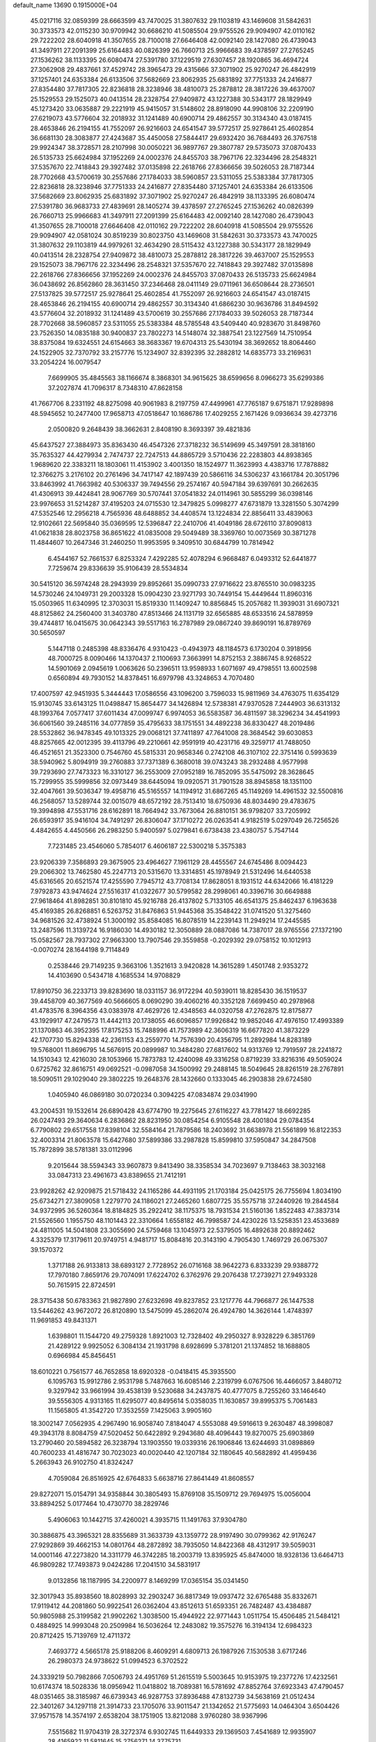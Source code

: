 default_name                                                                    
13690  0.1915000E+04
  45.0217116  32.0859399  28.6663599  43.7470025  31.3807632  29.1103819
  43.1469608  31.5842631  30.3733573  42.0115230  30.9709942  30.6686210
  41.5085504  29.9755526  29.9094907  42.0110162  29.7222202  28.6040918
  41.3507655  28.7100018  27.6646408  42.0092140  28.1427080  26.4739043
  41.3497911  27.2091399  25.6164483  40.0826399  26.7660713  25.9966683
  39.4378597  27.2765245  27.1536262  38.1133395  26.6080474  27.5391780
  37.1229519  27.6307457  28.1920865  36.4694724  27.3062908  29.4837661
  37.4529742  28.3965473  29.4315666  37.3071902  25.9270247  26.4842919
  37.1257401  24.6353384  26.6133506  37.5682669  23.8062935  25.6831892
  37.7751333  24.2416877  27.8354480  37.7817305  22.8236818  28.3238946
  38.4810073  25.2878812  28.3817226  39.4637007  25.1529553  29.1525073
  40.0413514  28.2328754  27.9409872  43.1227388  30.5343177  28.1829949
  45.1273420  33.0635887  29.2221919  45.9415057  31.5148602  28.8918090
  44.9908106  32.2209190  27.6219073  43.5776604  32.2018932  31.1241489
  40.6900714  29.4862557  30.3134340  43.0187415  28.4653846  26.2194155
  41.7552097  26.9216603  24.6541547  39.5772517  25.9278641  25.4602854
  36.6681130  28.3083877  27.4243687  35.4450058  27.5844417  29.6932420
  36.7684493  26.3767518  29.9924347  38.3728571  28.2107998  30.0050221
  36.9897767  29.3807787  29.5735073  37.0870433  26.5135733  25.6624984
  37.1952269  24.0002376  24.8455703  38.7967176  22.3234496  28.2548321
  37.5357670  22.7418843  29.3927482  37.0135898  22.2618766  27.8366656
  39.5026053  28.7187344  28.7702668  43.5700619  30.2557686  27.1784033
  38.5960857  23.5311055  25.5383384  37.7817305  22.8236818  28.3238946
  37.7751333  24.2416877  27.8354480  37.1257401  24.6353384  26.6133506
  37.5682669  23.8062935  25.6831892  37.3071902  25.9270247  26.4842919
  38.1133395  26.6080474  27.5391780  36.9683733  27.4839691  28.1405274
  39.4378597  27.2765245  27.1536262  40.0826399  26.7660713  25.9966683
  41.3497911  27.2091399  25.6164483  42.0092140  28.1427080  26.4739043
  41.3507655  28.7100018  27.6646408  42.0110162  29.7222202  28.6040918
  41.5085504  29.9755526  29.9094907  42.0581024  30.8519239  30.8023750
  43.1469608  31.5842631  30.3733573  43.7470025  31.3807632  29.1103819
  44.9979261  32.4634290  28.5115432  43.1227388  30.5343177  28.1829949
  40.0413514  28.2328754  27.9409872  38.4810073  25.2878812  28.3817226
  39.4637007  25.1529553  29.1525073  38.7967176  22.3234496  28.2548321
  37.5357670  22.7418843  29.3927482  37.0135898  22.2618766  27.8366656
  37.1952269  24.0002376  24.8455703  37.0870433  26.5135733  25.6624984
  36.0438692  26.8562860  28.3631450  37.2346468  28.0411149  29.0711961
  36.6508644  28.2736501  27.5137825  39.5772517  25.9278641  25.4602854
  41.7552097  26.9216603  24.6541547  43.0187415  28.4653846  26.2194155
  40.6900714  29.4862557  30.3134340  41.6866230  30.9636786  31.8494592
  43.5776604  32.2018932  31.1241489  43.5700619  30.2557686  27.1784033
  39.5026053  28.7187344  28.7702668  38.5960857  23.5311055  25.5383384
  48.5785548  43.5409440  40.9283670  31.8498760  23.7526350  14.0835188
  30.9400837  23.7802273  14.5148074  32.3887541  23.1227569  14.7510954
  38.8375084  19.6324551  24.6154663  38.3683367  19.6704313  25.5430194
  38.3692652  18.8064460  24.1522905  32.7370792  33.2157776  15.1234907
  32.8392395  32.2882812  14.6835773  33.2169631  33.2054224  16.0079547
   7.6699905  35.4845563  38.1166674   8.3868301  34.9615625  38.6599656
   8.0966273  35.6299386  37.2027874  41.7096317   8.7348310  47.8628158
  41.7667706   8.2331192  48.8275098  40.9061983   8.2197759  47.4499961
  47.7765187   9.6751871  17.9289898  48.5945652  10.2477400  17.9658713
  47.0518647  10.1686786  17.4029255   2.1671426   9.0936634  39.4273716
   2.0500820   9.2648439  38.3662631   2.8408190   8.3693397  39.4821836
  45.6437527  27.3884973  35.8363430  46.4547326  27.3718232  36.5149699
  45.3497591  28.3818160  35.7635327  44.4279934   2.7474737  22.7247513
  44.8865729   3.5710436  22.2283803  44.8938365   1.9689620  22.3383211
  18.1803061  11.4153902   3.4001350  18.1524977  11.3623993   4.4383716
  17.7878882  12.3766275   3.2176102  20.2761496  34.7417147  42.1897439
  20.5866116  34.5306237  43.1661784  20.3051796  33.8463992  41.7663982
  40.5306337  39.7494556  29.2574167  40.5947184  39.6397691  30.2662635
  41.4306913  39.4424841  28.9067769  30.5707441  37.0541832  24.0114961
  30.5855299  36.0398146  23.9976653  31.5214287  37.4195203  24.0715530
  12.3479825   5.0998277  47.6731879  13.3281550   5.3074299  47.5352546
  12.2956218   4.7565936  48.6488852  34.4408574  13.1224834  22.8856411
  33.4839063  12.9102661  22.5695840  35.0369595  12.5396847  22.2410706
  41.4049186  28.6726110  37.8090813  41.0621838  28.8023758  36.8651622
  41.0835008  29.5049489  38.3369760  10.0073569  30.3871278  11.4844607
  10.2647346  31.2460250  11.9953595   9.3409510  30.6844799  10.7814942
   6.4544167  52.7661537   6.8253324   7.4292285  52.4078294   6.9668487
   6.0493312  52.6441877   7.7259674  29.8336639  35.9106439  28.5534834
  30.5415120  36.5974248  28.2943939  29.8952661  35.0990733  27.9716622
  23.8765510  30.0983235  14.5730246  24.1049731  29.2003328  15.0904230
  23.9271793  30.7449154  15.4449644  11.8960316  15.0503965  11.6340995
  12.3703031  15.8519330  11.1409247  10.8856845  15.2057682  11.3939031
  31.6907321  48.8125862  24.2560400  31.3403780  47.8513466  24.1131719
  32.6565885  48.6533516  24.5878959  39.4744817  16.0415675  30.0642343
  39.5517163  16.2787989  29.0867240  39.8690191  16.8789769  30.5650597
   5.1447118   0.2485398  48.8336476   4.9310423  -0.4943973  48.1184573
   6.1730204   0.3918956  48.7000725   8.0090466  14.1370437   2.1100693
   7.3663991  14.8752153   2.3886745   8.9268522  14.5901069   2.0945619
   1.0063626  50.2396511  13.9598933   1.6071697  49.4798551  13.6002598
   0.6560894  49.7930152  14.8378451  16.6979798  43.3248653   4.7070480
  17.4007597  42.9451935   5.3444443  17.0586556  43.1096200   3.7596033
  15.9811969  34.4763075  11.6354129  15.9130745  33.6143125  11.0498847
  15.8654477  34.1426894  12.5738381  47.9370528   7.2444903  36.6313132
  48.1993764   7.0577417  37.6011434  47.0099747   6.9974053  36.5583587
  36.4811597  38.3296234  34.4541993  36.6061560  39.2485116  34.0777859
  35.4795633  38.1751551  34.4892238  36.8330427  48.2019486  28.5532862
  36.9478345  49.1013325  29.0068121  37.7411897  47.7641008  28.3684542
  39.6030853  48.8257665  42.0012395  39.4113796  49.2210661  42.9591919
  40.4231716  49.3259717  41.7488050  46.4521651  21.3523300   0.7546760
  45.5815331  20.9658346   0.2742108  46.3107102  22.3751416   0.5993639
  38.5940962   5.8094919  39.2760883  37.7371389   6.3680018  39.0743243
  38.2932488   4.9577998  39.7293690  27.7473323  16.3310127  36.2553009
  27.0952189  16.7852095  35.5475092  28.3628645  15.7299955  35.5999856
  32.0973449  38.6445094  19.0920571  31.7901528  38.8945858  18.1351100
  32.4047661  39.5036347  19.4958716  45.5165557  14.1194912  31.6867265
  45.1149269  14.4961532  32.5500816  46.2568057  13.5289744  32.0015079
  48.6572192  28.7513410  18.6750936  48.8034490  29.4783675  19.3994898
  47.5531716  28.6162891  18.7664942  33.7673064  26.8810151  36.9798207
  33.7205992  26.6593917  35.9416104  34.7491297  26.8306047  37.1710272
  26.0263541   4.9182519   5.0297049  26.7256526   4.4842655   4.4450566
  26.2983250   5.9400597   5.0279841   6.6738438  23.4380757   5.7547144
   7.7231485  23.4546060   5.7854017   6.4606187  22.5300218   5.3575383
  23.9206339   7.3586893  29.3675905  23.4964627   7.1961129  28.4455567
  24.6745486   8.0094423  29.2066302  13.7462580  45.2247713  20.5315670
  13.3314851  45.1978949  21.5312496  14.6440538  45.6316565  20.6521574
  17.4255590   7.7945712  43.7708134  17.8628051   8.1931512  44.6342066
  16.4181229   7.9792873  43.9474624  27.5516317  41.0322677  30.5799582
  28.2998061  40.3396716  30.6649888  27.9618464  41.8982851  30.8101810
  45.9216788  26.4137802   5.7133105  46.6541375  25.8462437   6.1963638
  45.4169385  26.8268851   6.5263752  31.8476863  51.9445368  35.3548422
  31.0741520  51.3275460  34.9681526  32.4738924  51.3000192  35.8584085
  16.8078519  14.2239143  11.2949214  17.2445585  13.2487596  11.3139724
  16.9186030  14.4930182  12.3050889  28.0887086  14.7387017  28.9765556
  27.1372190  15.0582567  28.7937302  27.9663300  13.7907546  29.3559858
  -0.2029392  29.0758152  10.1012913  -0.0070274  28.1644198   9.7114849
   0.2538446  29.7149235   9.3663106   1.3521613   3.9420828  14.3615289
   1.4501748   2.9353272  14.4103690   0.5434718   4.1685534  14.9708829
  17.8910750  36.2233713  39.8283690  18.0331157  36.9172294  40.5939011
  18.8285430  36.1519537  39.4458709  40.3677569  40.5666605   8.0690290
  39.4060216  40.3352128   7.6699450  40.2978968  41.4783576   8.3964356
  43.0383978  47.4629726  12.4348563  44.0320758  47.2762875  12.8175877
  43.1929917  47.2479573  11.4442113  20.1738055  46.6096857  17.9926842
  19.9852046  47.4976150  17.4993389  21.1370863  46.3952395  17.8175253
  15.7488996  41.7573989  42.3606319  16.6677820  41.3873229  42.1707730
  15.8294338  42.2361153  43.2559770  14.7576390  20.4356795  11.2892984
  14.8283189  19.5768001  11.8696795  14.5676915  20.0899987  10.3484280
  27.6817602  14.9313769  12.7919597  28.2241872  14.1510343  12.4216030
  28.1053966  15.7873783  12.4240098  49.3316258   0.8719239  33.8216316
  49.5059024   0.6725762  32.8616751  49.0692521  -0.0987058  34.1500992
  29.2488145  18.5049645  28.8261519  28.2767891  18.5090511  29.1029040
  29.3802225  19.2648376  28.1432660   0.1333045  46.2903838  29.6724580
   1.0405940  46.0869180  30.0720234   0.3094225  47.0834874  29.0341990
  43.2004531  19.1532614  26.6890428  43.6774790  19.2275645  27.6116227
  43.7781427  18.6692285  26.0247493  29.3640634   6.2836862  28.8231950
  30.0854254   6.9105548  28.4001804  29.0784354   6.7790802  29.6517558
  17.8398104  32.5584164  21.7879586  18.2403692  31.6638978  21.5561899
  16.8122353  32.4003314  21.8063578  15.6427680  37.5899386  33.2987828
  15.8599810  37.5950847  34.2847508  15.7872899  38.5781381  33.0112996
   9.2015644  38.5594343  33.9607873   9.8413490  38.3358534  34.7023697
   9.7138463  38.3032168  33.0847313  23.4961673  43.8389655  21.7412191
  23.9928262  42.9209875  21.5718432  24.1165286  44.4931195  21.1703184
  25.0425175  26.7755694   1.8034190  25.6734271  27.3809058   1.2279770
  24.1186021  27.2465260   1.6807725  35.5575718  37.2440926  19.2844584
  34.9372995  36.5260364  18.8184825  35.2922412  38.1175375  18.7931534
  21.5160136   1.8522483  47.3837314  21.5526560   1.1955750  48.1101443
  22.3310664   1.6558182  46.7998587  24.4230226  13.5258351  23.4533689
  24.4811005  14.5041808  23.3055690  24.5759468  13.1045973  22.5379505
  16.4892638  20.8892462   4.3325379  17.3179611  20.9749751   4.9481717
  15.8084816  20.3143190   4.7905430   1.7469729  26.0675307  39.1570372
   1.3717188  26.9133813  38.6893127   2.7728952  26.0716168  38.9642273
   6.8333239  29.9388772  17.7970180   7.8659176  29.7074091  17.6224702
   6.3762976  29.2076438  17.2739271  27.9493328  50.7615915  22.8724591
  28.3715438  50.6783363  21.9827890  27.6232698  49.8237852  23.1217776
  44.7966877  26.1447538  13.5446262  43.9672072  26.8120890  13.5475099
  45.2862074  26.4924780  14.3626144   1.4748397  11.9691853  49.8431371
   1.6398801  11.1544720  49.2759328   1.8921003  12.7328402  49.2950327
   8.9328229   6.3851769  21.4289122   9.9925052   6.3084134  21.1931798
   8.6928699   5.3781201  21.1374852  18.1688805   0.6966984  45.8456451
  18.6010221   0.7561577  46.7652858  18.6920328  -0.0418415  45.3935500
   6.1095763  15.9912786   2.9531798   5.7487663  16.6085146   2.2319799
   6.0767506  16.4466057   3.8480712   9.3297942  33.9661994  39.4538139
   9.5230688  34.2437875  40.4777075   8.7255260  33.1464640  39.5556305
   4.9313165  11.6295077  40.8495614   5.0358035  11.1630857  39.8995375
   5.7061483  11.1565805  41.3542720  17.3532559   7.1425063   3.9905160
  18.3002147   7.0562935   4.2967490  16.9058740   7.8184047   4.5553088
  49.5916613   9.2630487  48.3998087  49.3943178   8.8084759  47.5020452
  50.6422892   9.2943680  48.4096443  19.8270075  25.6903869  13.2790460
  20.5894582  26.3238794  13.1903550  19.0339316  26.1906846  13.6244693
  31.0898869  40.7600233  41.4816747  30.7023023  40.0020440  42.1207184
  32.1180645  40.5682892  41.4959436   5.2663943  26.9102750  41.8324247
   4.7059084  26.8516925  42.6764833   5.6638716  27.8641449  41.8608557
  29.8272071  15.0154791  34.9358844  30.3805493  15.8769108  35.1509712
  29.7694975  15.0056004  33.8894252   5.0177464  10.4730770  38.2829746
   5.4906063  10.1442715  37.4260021   4.3935715  11.1491763  37.9304780
  30.3886875  43.3965321  28.8355689  31.3633739  43.1359772  28.9197490
  30.0799362  42.9176247  27.9292869  39.4662153  14.0801764  48.2872892
  38.7935050  14.8422368  48.4312917  39.5059031  14.0001146  47.2273820
  14.3311779  46.3742285  18.2003719  13.8395925  45.8474000  18.9328136
  13.6464713  46.9809282  17.7493873   9.0424286  17.2041510  34.5831917
   9.0132856  18.1187995  34.2200977   8.1469299  17.0365154  35.0341450
  32.3017943  35.8938560  18.8028993  32.2903247  36.8817349  19.0937472
  32.6765488  35.8332671  17.9119412  44.2081860  50.9922541  26.0362404
  43.8512613  51.6593351  26.7482487  43.4384887  50.9805988  25.3199582
  21.9902262   1.3038500  15.4944922  22.9771443   1.0511754  15.4506485
  21.5484121   0.4884925  14.9993048  20.2509984  16.5036264  12.2483082
  19.3575276  16.3194134  12.6984323  20.8712425  15.7139769  12.4711372
   7.4693772   4.5665178  25.9188206   8.4609291   4.6809713  26.1987926
   7.1530538   3.6717246  26.2980373  24.9738622  51.0994523   6.3702522
  24.3339219  50.7982866   7.0506793  24.4951769  51.2615519   5.5003645
  10.9153975  19.2377276  17.4232561  10.6174374  18.5028336  18.0956942
  11.0418802  18.7089381  16.5781692  47.8852764  37.6923343  47.4790457
  48.0351465  38.3185987  46.6739343  46.9287753  37.8936488  47.8132739
  34.5638169  21.0512434  22.3401267  34.1297118  21.3914733  23.1705076
  33.9011547  21.1342652  21.5775693  14.0464304   3.6504426  37.9571578
  14.3574197   2.6538204  38.1751905  13.8212088   3.9760280  38.9367996
   7.5515682  11.9704319  28.3272374   6.9302745  11.6449333  29.1369503
   7.4541689  12.9935907  28.4165922  11.5811645  15.2756271  14.3775731
  11.5111880  15.1482402  13.3826024  11.0949740  14.3884318  14.7730586
   0.3612224  29.9068293  29.9353187   0.6956360  29.1688497  29.3167518
   0.8100251  29.8348731  30.8537406  22.0544827  28.5216539  24.0250329
  21.8812509  27.7862453  23.3127961  22.0736951  29.3741142  23.4501124
  36.4899705  51.2225017  18.5497047  36.1972700  50.7257389  19.4000190
  37.4262724  51.5782691  18.7673110  40.4234804  13.2514845  19.0782089
  40.3323908  13.9422444  18.3835664  39.5293789  12.9515000  19.3573461
  36.3014717  24.9650450   4.3775741  35.9349296  25.6711388   3.6731674
  37.2849159  25.2390407   4.4138116  16.2817809   7.4079300  39.1967655
  15.2240757   7.4477613  39.2021744  16.5783494   8.2433757  38.6973955
  34.5568658  45.7011535  36.4788597  34.0995579  44.8033308  36.8080841
  34.1768158  45.8857163  35.5706426  29.1711577  43.3273027  31.1927888
  30.0677311  43.2306324  31.7278255  29.4528328  43.5317863  30.2245993
  49.2116684  27.4923193  23.6490777  48.4411594  27.1627024  22.9773725
  49.8958648  27.8165936  22.9227543  14.7575526  12.7418215  48.3045648
  14.0963219  13.1936163  49.0002081  14.0673214  12.2351348  47.7010024
  19.9361611  22.9113494   0.8042325  18.9342596  22.5456324   0.8816293
  20.1999453  22.6537758  -0.1708378  42.0615846  21.0360151  19.5969811
  42.5326525  21.6308317  20.2798184  41.3838589  20.5190418  20.1198509
  13.8934419  14.9273629  34.5192303  12.9155059  15.1946763  34.5761075
  14.3748111  15.8706584  34.5367421  43.2174100   2.0388365  48.9387604
  44.0288085   2.5848689  48.5928848  42.5525592   2.8430236  49.1138654
   5.3538589  29.8103505  47.6459383   5.9567525  29.0013703  47.5342536
   4.4317165  29.5494388  47.4214097   0.8866769  27.8231370  21.8606543
   0.9337501  28.8172288  21.6273173   1.8639670  27.6719699  22.2900368
  41.4853763  41.0674073   4.0436385  41.5441625  40.0463620   3.8414521
  42.3868334  41.2754211   4.5389701  48.1063505   2.3180185  40.2569885
  47.8370828   3.1783197  40.6738752  49.1274536   2.2331049  40.4292553
  43.7050527  38.0707867  17.8601214  43.3289573  38.7096560  17.1765935
  44.0082449  37.3176459  17.2609046   1.7945915  34.7679869  33.5335262
   1.2801888  35.0364091  34.4009692   1.5894705  35.5924395  32.8736537
   1.3106130  14.8734691   7.1290297   0.9311938  15.1950880   8.0493582
   1.4993892  15.7569631   6.5905561  15.8887865   7.7652808  12.2165834
  15.2164398   7.5223395  11.4719972  15.2355919   8.1800585  12.9377810
   8.9825462  23.2156688  31.3236571   8.3812989  22.8945597  30.5892233
   9.7266957  23.6896656  30.8467052   4.2658560  46.1356969  43.9218289
   5.0900894  46.3072961  43.3004433   3.5118343  45.8587252  43.2827263
  25.9705595  29.8640385  26.3347919  25.1811321  29.2279352  26.2560606
  26.1576584  30.1203295  25.3355007  24.4876747  45.3699643   9.3739321
  24.8956065  44.4550237   9.4632313  23.7736547  45.4054084  10.0282673
  46.4445258   8.4113174  43.8464822  45.9919170   8.5032726  42.9816127
  47.4205924   8.1787881  43.6448812  13.0021480   0.1249294  46.3866661
  12.8092923   1.1228880  46.0694802  13.9668377   0.0170241  46.0358544
  39.3028957  16.0612858  44.2401451  40.2417014  15.8274891  43.8676752
  38.6153010  15.5028673  43.6774116  16.4681906  52.5793092  40.9036993
  16.4430312  51.9645768  41.6810595  16.3926226  53.5378590  41.2316662
  13.7077149  17.9895159  38.7393567  12.8386353  18.4409296  39.0732714
  14.2059540  17.7315250  39.6242624  -0.0293129  51.9129649  19.7833366
   0.8463855  51.6787884  20.2906239  -0.5257825  52.4460506  20.4776610
  33.0191474  48.4789512  29.7127256  32.1741786  48.4750351  29.1422844
  32.7626251  48.9851836  30.5953613  44.5676351  17.5940544  46.5507385
  43.7858161  18.2500661  46.9656428  45.1208431  18.2234408  46.0653865
  21.6108869  43.8282133  24.7291259  21.6135574  44.4957149  25.4792015
  22.6028746  43.6398417  24.5926081  17.3932340   3.3167012   1.9440022
  17.4357953   2.6946450   1.1322386  16.4583795   3.2827741   2.3485138
  17.5583910   4.6280665  10.1161564  18.1093039   5.1652642  10.8552768
  18.2622264   3.8742155   9.9477388  36.1034270  42.9179571  22.7189480
  36.9548392  43.4102295  23.1323466  36.5318022  42.5460920  21.8555942
  28.0859993   2.2099108  46.5983230  27.3717552   2.2001983  45.8299517
  28.5753951   1.3319493  46.5070749  46.4817911  24.2109352   0.8158916
  46.6492801  24.6759493   1.7743409  47.1124380  24.6313242   0.1608052
  17.3332156   2.8428559  44.2068493  17.8170754   1.9878113  44.5687381
  17.8257501   3.6514010  44.5729369  17.2899632  28.4453653  43.5698399
  16.9592236  28.9776249  42.7809603  18.2487353  28.7677764  43.7181253
  10.6421152  51.2882437  25.7163980  10.1137609  50.7517142  26.4213389
  11.0141832  50.5718192  25.0803642  28.3924860  38.0735727   8.5638287
  29.2195930  37.6550276   8.9892922  28.6444604  38.3249043   7.6234200
   3.9919923  48.8522761  44.1488156   4.0423782  47.7928460  44.0325648
   4.9212408  49.1668927  44.0329913  20.4965346  41.4827094  47.6594130
  21.0310505  41.7551981  46.8090965  21.2455135  41.2145062  48.3503251
  24.7317045  24.9231701  37.3290662  24.1918403  24.4278063  38.0393851
  24.2244105  25.6736742  37.0319599  34.9710403  39.9954458  31.3800761
  35.0906012  40.0793980  32.3762698  35.8247335  39.5371598  31.0647236
  12.5384594   3.2288788  12.5710212  13.4160642   3.5101499  12.9980170
  11.9556680   4.0976719  12.6045944  29.4872079  32.7057100  45.6477453
  30.4923030  32.4888419  45.7780642  29.0708321  31.8179261  45.5041143
  42.9773592  22.0633017  24.2960270  42.2455932  21.6533990  25.0171241
  43.3267874  21.3186970  23.8064893  17.1874534  50.5993418  35.4113955
  16.7341757  49.7947101  35.8160140  16.9743870  50.6245844  34.4205016
  19.7200987   8.9166563  -0.2217265  19.8692292   9.3430603   0.7389104
  18.7758172   9.1422186  -0.4503684  12.9542699  39.1113818  29.1925432
  13.8144566  38.8842011  29.7441155  12.7010672  38.1781014  28.8157639
  40.0386375  39.8737853  36.4336215  39.1947682  39.2607911  36.5266110
  40.7028697  39.4583859  37.1075307  48.1457556  43.1320134  17.7203258
  48.2181166  44.0784803  18.1127190  49.1489311  42.8583348  17.4936110
  25.0230627  44.1811248  40.5297109  24.8910406  44.4707846  39.5371102
  24.2296412  43.4954081  40.6364057  23.4209690   5.6440917  17.4658173
  23.3340860   5.4274421  18.5094356  24.3086726   5.3142828  17.1933355
  27.6109619  45.2245477  36.9365127  27.2493120  45.3419268  37.9129455
  27.8172073  44.2319568  36.9123805  16.9970185  17.7611056  10.0645056
  17.6925288  18.5242885  10.3234032  16.2998182  17.9544707  10.8028152
  21.5067628  46.0648085  43.0505064  22.2745363  46.0475865  43.7272624
  20.7513601  46.4614977  43.6336055   4.4507418  20.0159140  22.6890134
   4.2572095  19.9135711  23.6899119   3.6770493  19.4567279  22.2610489
  21.2422371  37.0777697  46.0337800  21.9190194  37.1611717  46.8171403
  20.3687852  36.6858504  46.5004042  49.3759609  42.5953474   2.0737844
  49.7336649  42.0772740   2.8540234  50.1428866  43.2107835   1.7777053
  33.4724524  50.0560344   4.7231070  33.2752776  49.4712476   3.9478384
  33.0802111  49.6106510   5.5622230   5.8731940  29.4048339   3.2095334
   6.0355228  29.3983631   2.1626058   6.7304803  29.6982471   3.5883736
   2.8097838  15.3137207  32.2741973   2.6146796  15.8383479  33.1142167
   3.7189134  14.9396412  32.5627968  34.5491232  51.3693767  24.2552437
  33.8360774  50.9928390  23.6161677  35.4914139  51.0584368  23.9253752
  41.6937444  24.3406016  19.5112825  42.4203681  23.8168469  20.0124407
  42.1162794  24.3170024  18.5530370   0.1011981  42.3479170  16.1671425
   0.1582016  41.3589878  16.2330612   0.7816500  42.7820091  16.8090936
  48.2643586  45.0916854  30.8346337  48.6846660  44.2044182  31.1171492
  49.0903361  45.6383742  30.4800668  34.5959080  26.7861301  43.5477335
  33.7962328  26.4731299  44.1600529  35.3319954  26.0807815  43.6655776
  35.6482580  19.0693920  20.8149708  35.2286716  19.2840809  21.6930882
  35.3595759  18.1139255  20.5276243  44.2504025  18.2210407  40.3160203
  43.8527527  19.1626661  40.4759212  43.6294205  17.8942022  39.5881415
  17.7778383  40.1437952  15.4720955  17.7983571  40.8037965  16.3163275
  18.1433729  39.2771201  15.8613644  35.4928020  52.1499074  31.0706607
  35.1907506  53.1607785  30.8521172  35.0382903  52.0615884  31.9705970
  11.9283766  37.3562891  39.5007507  10.8854236  37.3323068  39.6094209
  12.2799825  36.8454026  40.2711545   4.3406058  47.6702721  37.3178274
   5.3115136  47.9023219  37.1218731   4.3435316  46.6883335  37.6855006
  38.0290273  27.8535353   7.6634754  37.0991397  28.2222495   7.6612416
  37.8965388  26.8418922   7.7522830  13.8351802  25.5169709  10.4527068
  14.6856610  25.9088413  10.0580246  13.1221318  25.5830321   9.6613384
  10.5710159  24.3633617  27.5326698  10.2772140  25.2348048  27.0947662
  10.4771427  24.5073182  28.5448060  43.0395298  38.4946319  44.5387248
  42.3586720  37.7424017  44.3788714  43.7823022  38.0376446  45.0336190
  47.6543969   2.5329034  17.8837005  46.9676163   1.8806792  18.2060314
  47.3617474   3.4512394  18.1193922  23.8011183  38.4986938  29.8358277
  24.3607108  39.2578266  30.2145316  22.8419680  38.8993314  30.0766600
  25.5057953  21.4129355  16.2170020  25.0079563  21.6897875  17.1337225
  26.1667263  20.7781001  16.5428788  18.8314859  49.4879712  38.6426192
  19.0885034  50.0896676  37.8062715  17.8862246  49.8207502  38.8891511
  21.2173078  19.2942874  40.4411149  21.9335500  18.5761570  40.0692388
  21.0065189  19.8190943  39.6118748  22.2556083  47.5469449  49.3315060
  21.5222272  46.7846265  49.1309170  22.7585780  47.1575006  50.1479125
  38.7030081  35.7214107  31.3406401  38.0403604  35.9925640  30.6046181
  39.3626990  36.4511464  31.3783127  46.6452842  50.6176153  18.5868039
  46.9547594  51.0913727  17.7306502  46.2811247  51.4162062  19.1444583
  31.4101134  21.4583541  44.2951841  31.0462741  20.6090712  43.8502617
  31.0046166  22.2403514  43.7819627  30.5580718  44.7305167  46.5599030
  29.6360282  44.8414166  46.9768544  30.9011954  45.6924084  46.3407924
  42.5622926  34.4732829  32.0172144  43.4312033  34.2368309  32.5444552
  41.8423746  33.9653711  32.6107910  23.1940692  30.2799507  42.3617165
  23.8784046  29.6951447  42.8446993  22.4898845  30.5126797  43.1234196
  37.5235443  33.2379010  42.0260128  36.5428937  33.5972257  41.8316172
  38.0765531  34.0860627  42.0067188   8.1666250  19.0659893  24.9483047
   7.6181128  18.3039961  24.6127406   7.8291067  19.8819016  24.4258265
  17.0886403   2.8479405  27.9540882  17.6870213   2.2035372  28.4376845
  16.1468385   2.5551984  28.1078165  38.2856683  21.5609359  46.7419637
  37.3820368  21.2337018  47.0118422  38.8724762  20.7723816  46.6069836
  49.5977345  22.2393724  37.8756740  49.8028726  21.7314488  37.0187778
  50.5044100  22.3930836  38.3342964   2.8638329  28.8504198  27.6636495
   3.3453001  28.5951438  28.5525860   3.6306569  29.2080790  27.0787582
  10.1579831  48.0344251   9.3068832  10.0744480  48.4193740   8.3572926
  10.8947235  48.5806243   9.7116339   5.2069053  22.3109901  24.9939669
   5.5915742  21.7966358  24.2162978   4.2380776  22.3946168  24.8183770
   7.7153963  36.7404343  27.7609833   6.8861459  36.8635996  27.1565747
   7.5899340  37.4867728  28.5137077   3.7166201  17.9566208  17.8520009
   2.7086089  18.1084707  18.2224047   4.2346856  18.6713919  18.4022843
  45.7914858  23.9601296  16.7877813  45.1645805  23.5969569  16.1111473
  46.7558843  23.8044791  16.4245488  41.5645482  42.9506966  39.0044825
  40.8942331  42.5882949  38.2963373  42.4304818  42.4685969  38.8570216
  22.1655544  19.3873926   7.4069227  23.2168552  19.3037685   7.5688313
  22.1727490  19.8916088   6.4934600  29.1472672  12.4128370   1.8121119
  29.0630505  11.9187959   2.7266008  29.3226336  13.3777553   2.0584688
  32.6059045  22.3722342  24.3848526  32.2260707  21.4537075  24.3739728
  31.8741820  23.0077992  24.0504523  24.5996200  31.0749318  22.1943625
  24.1122115  31.7061209  22.8446758  25.2639399  30.5777934  22.8514223
  35.4747737  37.9324858   1.2062023  35.4732737  37.2652075   0.4606952
  36.1919856  37.6941744   1.8871720  20.1806509  28.6645570  39.7500325
  20.4371808  29.2392635  40.5362294  20.4248386  27.6962748  40.1044134
  12.8237164  32.3112242   9.7954322  13.8304517  32.0350170   9.9087431
  12.4791796  31.3675293   9.4317095   5.9072383  39.7358819   7.9594429
   5.9661808  39.1673359   8.8191077   6.6827434  40.3485749   8.0727742
  30.4758998  37.4887597  48.6867689  29.8549599  36.7646539  48.2278525
  31.3790613  37.0835861  48.7214428  27.5249234  45.0662902  32.3475981
  28.1136680  44.3956624  31.8238228  28.0881130  45.8948593  32.4484722
   9.0584884  39.8550866  23.6816893   9.2103890  39.6183124  22.7097973
   8.2505595  40.5484032  23.6244156   3.4712487  48.2152783  49.9677024
   3.3701063  47.2659373  49.7766464   3.5099970  48.7038138  49.0087145
  11.2606180  48.7471181  17.5668055  11.2940850  47.7719385  17.9423499
  12.1639218  48.7676813  17.0050695  34.3886480   5.6864849  22.7963186
  34.5031995   5.1976692  23.6687550  34.9615541   5.1743454  22.0867213
  39.7820209  49.3778894  21.0944162  39.0208600  48.8942068  21.5841274
  39.6962598  48.9811502  20.1576715  31.2123514   1.2066252  23.0278326
  30.7481539   0.7384120  23.8295487  30.6830998   2.1066015  22.9723195
  33.3994305  29.9227370   1.5541047  34.0671297  29.2231888   1.1838179
  33.3839204  30.6580390   0.8556326  26.6908934   7.9388678   9.0220868
  27.2839480   7.2926226   8.4655078  26.5562993   7.4042686   9.8992599
  26.7249559  33.4082425  27.7863773  26.1569925  32.4589417  27.7774928
  26.9768022  33.4440317  28.7938174  37.6540029   8.7469535  19.6321428
  36.7780112   8.9909329  19.1818784  38.3329135   8.6999776  18.9032865
  19.3499889  29.8299644  32.6928704  19.2931192  29.6959073  33.6957105
  18.7467915  30.6985707  32.5279619  12.6701956  44.8797110  22.8844807
  11.9612615  44.1819750  23.1741997  13.2915980  44.8506540  23.6498821
  32.1872071  34.3360397   0.5536818  32.5026151  34.9710543  -0.2947697
  32.1866686  33.4130595   0.2091166  11.5170593  45.3799705  35.7358677
  11.6394970  44.8570870  34.8799737  12.4017835  45.3691243  36.2162693
  27.4957232  51.4104905   2.8021191  27.5605510  51.8176082   1.8644797
  27.2731998  50.4103885   2.6480201  46.2007162  20.0067018   3.0313091
  46.3273442  20.6050599   2.2463649  45.3478741  20.4090897   3.5390233
  38.6352355  29.5390741  33.7818532  39.6525526  29.6349468  33.9418898
  38.2515878  29.4885362  34.7180875  18.1236971  27.8097242   7.6575280
  18.9589057  27.1926786   7.6741060  18.4028151  28.5646624   7.0093788
  37.6608794  29.8795850  18.6033129  38.1153886  30.4043250  19.3573836
  36.8789887  30.5074684  18.3311042  42.4509061  19.8334015  43.9201753
  43.0944995  19.0650762  43.9786565  41.5683728  19.3478247  43.6276265
  20.2716543  43.8170310  14.6226400  19.7370625  43.6243375  15.5213767
  21.0514373  44.4133269  14.9263135  30.5273988  29.3399961  35.8284429
  31.3416823  29.4877136  36.3931078  30.9489829  28.9055107  34.9520564
  49.6845538  24.8569687  24.3089710  49.6061722  25.8474074  24.0447089
  48.7055884  24.5583383  24.4062814  23.0759437  23.3811391   2.3138058
  23.6290534  22.5419805   2.3827314  22.7967472  23.4814614   1.3426394
  15.9486014  34.6010956  46.4115634  15.8704440  35.4251822  45.7540518
  15.9006838  34.9763764  47.3466728   2.9396595  35.9503553  37.8096916
   3.7000631  35.2923582  37.9078882   2.5391519  36.1571195  38.7299486
  13.6398716  30.5763027  41.5884401  13.0109175  30.7740597  42.4049970
  13.3346286  29.6442866  41.2974184  47.8549770  40.5837309  41.8257333
  48.3228050  41.4354428  41.6664687  48.4516206  39.8171160  41.5201908
  46.4384110  52.6887854  46.8421469  47.2977186  52.3855942  47.4266245
  45.9548694  51.8176973  46.6635528  35.5575164  32.6945033  24.0208899
  34.6480481  33.2799773  23.9869785  36.2147363  33.4548693  24.1677032
  34.5527335   2.2148637   2.8712747  34.6190694   2.9492020   3.6097234
  33.4540734   2.1716400   2.7691983  34.9775061   1.4803869  23.8969634
  35.8890160   1.3597217  24.3865329  34.6112064   0.5417501  24.0004981
  45.8602126  46.8235695  18.0334673  45.1925522  46.1962353  17.5974797
  45.6348291  47.7707101  17.6633344   2.7021413   0.5429114  46.0029250
   2.9301536   1.1747121  46.7685715   3.2688101  -0.2995570  46.2921716
  37.4224386  37.6350892  39.3341083  37.7908643  37.8925837  38.3846285
  38.1682039  37.9801491  39.9579393  24.1898540  17.1746708  12.9858644
  24.3765647  16.2535454  13.5055274  25.1282813  17.6243120  13.1780981
  38.7600472  20.3518960  31.8779797  38.7004896  20.3190685  32.8485396
  39.1412485  21.2787490  31.6883396  26.9440601  25.5426916  18.6129918
  26.7866123  26.5386315  18.9555506  27.9283353  25.5106381  18.4126184
  23.0591931  32.1786211  36.2449817  22.5505547  31.8717810  37.0316546
  22.4048975  32.0613752  35.4613204  41.0915749  33.1893609  28.2478470
  40.6286673  33.3152126  29.1622563  41.0763750  32.1898863  28.0747133
  28.1032029   4.4966398  16.7869169  28.3075394   4.0307935  17.7060723
  28.7107093   5.3470206  16.9037236  48.5741642  18.8242877   2.8532484
  47.7355521  19.4597535   3.0150672  48.2965985  18.1416524   2.1610021
  18.7723130  26.2807830  38.3664232  19.6050657  25.9215421  37.9195254
  18.9591175  27.1397539  38.8234165  16.1777721  13.4535242  44.3939906
  15.4588465  13.0972322  43.7674946  15.6974312  13.9622054  45.1095709
  15.8525946  43.0162248  22.4656294  14.8738281  42.7120382  22.6697020
  15.9861461  43.7054264  23.1822383  31.4994030   3.8260462  36.2241252
  31.0551408   2.9473685  35.8699841  32.5168956   3.6080273  36.2434501
   4.1477873  10.1347283  34.5479865   4.0166105  11.0648973  34.2538541
   3.5279401   9.5454570  33.9784810  48.8735409  50.9326125  40.4112940
  49.4995397  51.6721940  39.9684611  48.9648506  51.1741113  41.4344864
  49.1766194  12.1624112  31.1072547  48.9938642  11.3192580  30.5050662
  50.1269474  12.0979930  31.4538765  26.9416179  35.0557401  43.6084920
  27.9416234  35.1367874  43.5452366  26.6257265  35.8199235  42.9283772
  22.9183202   7.5897104  43.6917642  23.1747092   7.5453533  42.7140902
  23.8346275   7.4961484  44.1784827  32.5333000   0.3985181  14.9784789
  31.9498869   1.0353586  15.5612118  31.9493073   0.1067348  14.2284673
  23.8174719  18.7286931   1.2978389  23.2723825  18.7056410   2.1381468
  23.2708716  19.1752091   0.5816689  36.4538290  12.1489561  42.9299544
  35.9952760  11.9529671  41.9971109  36.1982317  11.4113128  43.5859343
   9.6051503   0.0085432   9.6918372   9.6151550   1.0124974   9.9189658
  10.3323248  -0.4097467  10.2349385   5.9786613   0.4961266  33.0178699
   6.2872523  -0.4698904  32.9877651   5.8507116   0.7240902  33.9891934
  33.3128694  43.3111461  37.3546185  32.4153160  43.2646757  37.8534606
  33.9927313  43.6271239  38.1293949  36.7910017  52.3136171  45.3750738
  36.0044124  51.6390048  45.1916607  37.4972835  52.1854925  44.6395081
  25.6501344   0.5513754  33.2258599  26.0272985   1.3906530  33.6055540
  24.8908669   0.2885573  33.8816984  40.9506189   1.9219235  27.1043169
  40.2876569   2.6756112  27.3371781  40.5268061   1.4985284  26.2590625
  34.0558204   3.2502104  17.6069511  34.4370515   3.7408146  18.4093824
  34.3389640   2.2622010  17.7470450  24.2478926  46.7814005  36.1063412
  24.3696819  47.7175682  36.5406102  24.9411589  46.6980910  35.4115960
  41.3391887  29.1153345  10.1470322  40.5479554  29.6998170   9.8834594
  42.2032896  29.4708848   9.7648369  26.3285327  42.5256486  16.2185816
  25.5060764  42.8263485  15.7398280  26.1985950  41.5373189  16.4432242
  43.9724969  46.1483715  40.5725591  43.8886914  46.1727612  39.5141656
  44.5396904  45.3055645  40.7095171  45.0804565   1.5447384   4.7794696
  44.0180165   1.4138198   4.8756998  45.1917894   1.4311158   3.7360261
   7.2878414  47.5330525  36.8180164   7.9050450  46.7515148  36.6330411
   7.9764671  48.3259518  37.0266750  14.5633245  41.6103575  47.6819050
  13.6352029  41.8572710  48.0418110  15.2300791  42.2794648  48.1081752
  22.2390230  44.4543319  47.5857289  23.0635780  44.7898451  48.1544480
  21.4632918  44.9244440  48.0725459  38.4677459  49.6594221  48.7824920
  37.7763074  50.3466186  48.4930307  38.8629148  49.9662909  49.6765068
  37.9973394  34.2152752  47.0902200  38.4150420  35.0514399  47.4980574
  37.4071054  33.9157352  47.9043183   9.4956180  31.7661287   2.4525556
   9.6877746  31.0453960   1.7209146   8.9827473  32.4774772   1.8943847
  43.4726752  29.2718632  46.7602547  44.1693786  29.6033717  46.1381462
  43.4796486  29.9979047  47.5047204  47.3614660  24.8174372   7.0872298
  47.7739960  23.9418005   6.6794846  46.9084574  24.3680665   7.9244247
  40.8319957  26.3769305  42.7603293  41.3361430  26.7478711  43.5600474
  40.2276346  25.6784066  43.1466526  38.1400676  21.9645303   5.2761006
  37.4609218  21.2050370   5.2132032  38.6936454  21.8152437   4.4222082
  28.5905749  35.4622781  12.1976866  28.7240515  34.8987543  13.0114859
  27.6363360  35.8167783  12.2007041  18.9685322  15.0349851  47.7260657
  18.9128826  14.2629417  47.0690481  19.4898953  15.8043258  47.2493418
  15.9589480  37.9160902  35.9083810  15.4164348  38.0015264  36.7418906
  16.9321231  37.7966959  36.1358413   4.2083965  15.9259433  44.8102929
   3.6583201  15.9933105  43.9224200   5.2300773  16.1331339  44.5415170
  16.5663582  43.4645399  15.7411438  16.9855057  42.6395180  16.2624298
  16.6643440  44.2533943  16.4723758  35.1677742  39.1788927  17.4435876
  34.5671267  40.0296315  17.7418138  35.9679815  39.6264199  16.9654222
  45.5094285  50.4018748   0.6267939  45.9977758  49.5727175   1.0611699
  45.3711967  50.0629518  -0.3459212  48.3088390  45.6917408  18.4670706
  48.6401423  46.2094962  19.3175997  47.3531088  46.1605479  18.2647894
  11.5781401  15.0526941  40.0238719  11.0265988  15.8444475  40.4758333
  12.3796186  14.9586636  40.6638436  35.1643770  43.8371423   9.0624593
  34.9171595  44.6918916   9.5460056  36.1134884  43.9557786   8.6956548
  36.4541409   0.7298300  41.6750678  37.2796074   0.1348110  41.9004920
  35.6553258   0.1586781  41.9614258   6.0787416  12.2208261  20.5070246
   6.9184311  12.6667791  20.0965758   6.3673518  11.8433263  21.3724948
  22.8317808   4.6130507  20.1182734  23.3344495   3.7321263  20.2131947
  21.8362558   4.2608490  19.8390685  44.2750105  29.0814038  11.3458239
  43.6834218  28.5322088  12.0421697  44.5105086  28.3449344  10.6642428
   2.7048274  41.2693795  41.9293463   3.1009300  41.6739829  42.7789679
   3.5265856  41.3329366  41.2971423   2.0114987  32.1847301  48.9259353
   2.2910188  31.4427939  49.5590470   1.7524329  31.7344396  48.0530739
   2.5230392  37.7371920   9.4494517   3.3111199  37.4388680  10.0605613
   1.7860800  38.0704412  10.0816702  25.4150373  10.1193249  44.2177982
  25.4433484   9.8432294  43.2373809  25.3020916   9.1246282  44.6525552
   1.5175129  45.2339266  47.6192639   0.9401057  45.8294993  47.0159534
   1.0273296  44.3418446  47.5585204  32.4377116   9.1582873  26.8800955
  32.2870880   8.8580277  25.8857447  32.4592480   8.3242381  27.4776921
  40.3268336  45.3324465  39.9445915  40.8111929  44.5767895  39.4434623
  39.3682641  45.0286010  40.0736840  46.9664234  24.2168227  24.9549970
  47.1792627  23.4072648  24.3589296  45.9614107  24.3649608  24.8793568
   6.0814746  17.1606159  21.9493991   6.7229192  17.7798087  21.4507989
   6.5067481  16.9675352  22.8611378  21.1413053  27.6841158  19.2830542
  20.6195854  26.8556452  19.0297901  22.0785651  27.4982410  18.9620801
  46.0685895  27.6516175  26.7233946  45.5484110  27.3838252  25.8737232
  46.5384456  26.7907038  26.9979056  26.7742702   0.9171999  31.0252350
  26.3145422   0.6743467  31.9546674  26.3901738   0.1397605  30.3993039
  35.0286733  37.6530724  25.9080577  34.1956027  37.7376729  25.2906761
  34.6989095  37.2532062  26.7453540  34.1442744  25.2836828  24.3391878
  34.9884940  25.1823702  23.8223637  33.8331454  24.2884607  24.6310874
  29.1994483  39.1565916  19.3530605  29.1277063  39.7889985  20.1418412
  30.1343192  38.7334295  19.4531560  21.0586177  25.6885963  36.5761853
  21.9115287  26.2817983  36.4288988  20.7150179  25.5827445  35.5446956
   1.1875480  19.9722574  42.5589786   0.7460485  19.4424042  41.7619921
   1.0922507  20.9472460  42.1949495   7.7416702  38.9050126   1.8134435
   7.2733695  39.8139825   2.0038569   8.0953389  38.6339601   2.6837544
  44.0614681  40.9268013   5.0762629  44.7752160  41.6502437   4.8384052
  44.6616229  40.1072685   5.3937377  10.8178312  18.4671428  25.3426886
  11.2736507  19.4284420  25.4425928   9.8109889  18.7484740  25.2091828
  36.1170546  15.1862835  23.2051753  36.1252241  15.0210208  24.2372313
  35.3215060  14.5244899  22.8474631  25.8472130  28.1545763  37.3865223
  26.8706045  28.2165110  37.3496034  25.5775166  28.1904201  36.3939143
  18.3317244   0.9128919  29.6741599  18.3326411   0.6387456  30.6611231
  18.9822515   0.2737649  29.2170836  45.9434631  32.3000620   0.3152242
  45.3891837  32.5877764   1.1244811  46.9009414  32.0590184   0.6567228
  20.3604448  26.1487099   8.0078881  21.3790299  26.1441700   7.9740143
  20.1538253  25.1276271   7.9666691  21.3633033   3.6655821  39.6091288
  20.7653884   2.9047268  39.9504895  22.2377618   3.2196534  39.2849699
  12.2697220   3.0184511   9.1439697  12.0649752   3.7798402   9.7910825
  12.2639720   2.1963333   9.7255624   2.3312295   8.3226489   6.4883063
   3.1794260   8.5886470   6.9677710   2.3445006   8.8933364   5.6380129
  29.8769050  42.6741762  20.1333586  29.4849849  42.9367969  19.2276863
  30.6767225  42.1544524  19.9663090  35.2119400  47.9167932   7.9898740
  35.5756459  48.9043190   7.9568649  34.2923632  48.0580870   7.5873772
   8.7252965  20.7517405  16.5494487   9.5586168  20.2545858  16.9073089
   7.9160388  20.2834534  16.9711915   1.1304728  30.4331302  22.0359253
   0.2648538  30.8568470  22.4578474   1.6709994  30.0764936  22.8472399
  30.5616094  47.2315682  12.1256346  29.6357423  46.9260347  11.9424366
  31.2474381  46.5930761  11.8177095  33.7106504  17.5837739   3.6123583
  32.7705098  17.9340323   3.8754452  33.8215002  16.7305305   4.1887946
  14.5338994  22.3179262   6.7833950  14.7556590  23.2539374   6.3761585
  15.1629670  22.2075864   7.5798645  14.9944135  46.6497681  27.1186319
  14.1567019  46.0502538  27.3025957  15.6358431  46.0131279  26.6345295
  19.3926247  52.8861591  48.8498236  19.2683227  51.9373514  49.0338077
  20.4304432  53.0217738  49.0329206  10.2641608  21.1362768   7.6035602
  11.0978272  21.6781134   7.9228340  10.2007233  20.4171594   8.3050210
   4.0142525  31.3164744  30.1125805   3.2692832  31.9884202  30.0121435
   4.7193475  31.5276300  29.4218822  12.1870467   6.1611920  29.6042822
  11.6809493   5.5527849  30.3457065  11.3761313   6.4833447  29.0043211
  22.9822146  20.5905809  33.7862928  21.9803933  20.3281993  33.7790440
  23.1320445  21.2688838  34.5532075  43.6877130  17.5074594  42.9566878
  43.5538274  17.8077519  41.9867567  44.6757014  17.2793510  42.9427799
  45.4177411  42.9170220  48.4718747  45.4604911  43.4230457  47.6133320
  46.4073859  42.8821581  48.8126598  17.9808858  34.7155483  27.8048788
  18.2765221  33.8801272  28.3503634  18.7983566  34.8860828  27.1588157
  19.3217801  15.3260371  43.8726631  20.2021742  15.8429728  43.7023657
  18.8835386  15.2408341  42.9520422  39.1410368  21.3223822  22.7313840
  38.8196428  20.7147094  23.4755114  39.9832357  20.7704114  22.3254186
  25.5163293  45.7407016   3.3895441  25.3700756  46.1616780   4.3735459
  25.1359737  44.7754944   3.5531997  42.9987804  45.6019265  49.2840309
  42.0578684  45.9738349  49.5868152  42.6060209  44.7674876  48.6820372
  45.1285788   5.8721114  13.5312984  45.2575377   5.1567794  14.2590828
  45.9846184   5.8464763  13.0706821  46.6535072  26.3855119  22.8695914
  46.6321310  25.4872936  22.3529732  45.8685570  26.3837771  23.5184879
  49.3141905  17.0558500  26.8943022  49.7998817  17.1210157  27.8032097
  48.7269059  17.9504123  26.9119057  32.5321392   9.3795071   0.8864984
  32.5430410   9.8515925   1.8010826  32.3349605  10.1458660   0.2400203
  49.7266938  33.0030870   4.4075051  49.3756763  33.4381080   3.5713167
  50.4116539  33.6713404   4.8023603   8.5059571  15.3241826  32.7150145
   8.8000863  16.0617302  33.3533479   8.3817859  14.5124611  33.3412620
   2.7335119  30.1137493  19.8204272   3.0051487  31.0607324  19.4810364
   2.5273091  30.3059298  20.7975749  41.4254015   1.0716318   7.5415954
  40.8436876   1.8632660   7.7750510  41.3993967   0.4099867   8.3542842
   5.4842976  29.0470623  13.9761698   5.8491769  28.6274602  14.8791055
   6.3781798  29.0056437  13.4066439  32.0026789  37.4294257  28.0277065
  32.4715747  38.1607241  28.6244362  32.7377079  36.6896380  27.9775861
  16.9645274  25.8113511  44.3033193  16.0525079  25.4214815  44.0432940
  16.9567745  26.7459735  43.8626827  29.1205792  17.9731412  38.3275049
  28.6169279  17.4642830  37.5680063  29.1484081  17.4006151  39.1188615
  15.1015382  23.8012482  48.8762811  15.0734316  23.8072287  47.8704257
  14.1957373  23.4253712  49.2052776  36.2529336   4.5571629  36.3985333
  36.5840967   4.8589378  35.4623328  37.0621643   4.0433233  36.7679358
   7.8406209   2.0059044  16.8456364   7.3605207   2.8964945  16.5989967
   8.6509881   2.0400187  16.1987910  30.0355904   7.4571814  41.8486268
  30.8707170   7.2356257  41.2718352  30.4464964   7.4750571  42.8316285
  47.5589794  28.6801673  14.4436583  47.2615517  29.2773908  13.6083136
  47.9243410  27.8298174  14.0106820  41.2041155   4.4218169  30.0837344
  40.9023490   4.6983226  29.1088304  40.6564836   3.5147729  30.2492533
  42.8411607  39.0252276  15.0592577  42.7558654  39.8749980  14.4503930
  42.9769565  38.2737604  14.4049791   6.8923269  22.1982605  29.7328737
   6.3781479  21.8020106  28.9373485   6.2499902  22.1317956  30.5439749
   4.4378390  48.1367851  40.1877558   4.1976606  47.9958236  39.2482264
   3.7247212  47.6806144  40.7365222  21.9802763  12.5425861  18.2865087
  22.5724427  13.3087228  17.9460713  22.4169140  12.2817263  19.1306896
  20.0847320  26.4954373   4.9853670  21.0983174  26.3593838   4.7518082
  19.9990262  26.1713501   5.9217003  14.9556218   7.5730602  36.0555510
  15.4001681   6.6644317  36.2769333  15.6342736   8.2174161  36.5645912
   9.9015762  42.8526705  31.6573133  10.6380118  42.3330305  31.1139402
   9.7696732  42.2708749  32.4580509  46.8305780   1.8479687  32.9722145
  46.5010418   1.0464331  33.4278357  47.8556487   1.8694657  33.1599460
  32.0234665   2.0801264  32.7431828  32.0707749   2.7297688  31.9218735
  32.9271378   2.1494044  33.1903684  41.4259242  30.4217336  34.3311000
  41.5336980  31.3382680  34.8313483  42.2218778  30.4737247  33.7103628
  22.4680130   7.9042800   2.7368372  22.3267486   8.6813300   3.4628328
  21.8538963   7.2037436   3.0596414  34.2341009  23.8307702  48.5782084
  33.9683425  22.8335031  48.2942665  35.2526064  23.7920329  48.2918176
  29.1657697  23.3441497   3.7400779  29.2126127  24.1072659   3.0419565
  29.6963742  22.5887623   3.3412937  39.6782432   2.8516509   8.1464759
  39.4476330   3.3074122   9.0453281  38.9632240   2.1957546   7.9232509
  40.4459354   6.7023838   5.8291325  40.4607855   5.7327565   6.0463331
  39.4296790   6.8978467   5.6612826  49.0791824  51.0915242  34.6786189
  49.0201123  50.8663653  35.6225040  49.5488312  50.3203696  34.2165204
   4.3279483   6.7764851  35.3467403   3.3588153   7.0310563  35.5091246
   4.4227833   5.7863265  35.5531942   7.2580076  26.5486132   8.5695718
   7.2750526  26.9295759   7.5966741   6.9078184  27.3454686   9.1601958
  21.6562804   5.5809456   0.6874107  21.8899681   5.9037475   1.6316661
  20.6614066   5.7820011   0.5645574  10.3861827  33.2961939  10.4500549
  10.4619103  33.2518438  11.4829498  11.3052792  32.9397392  10.1058814
  41.1226573  38.3907354   3.9804695  40.3395968  37.7652878   4.1499697
  41.4108998  38.2257191   2.9716090  10.1059942   4.6565682  26.8312589
  10.2641728   3.8218672  27.3713817  10.8488816   4.7098229  26.1666647
  40.1583957  15.0871575  36.8603208  40.7459212  14.2823832  36.6182173
  39.5306938  15.2010834  36.0615637  41.2105170  32.5045912  36.1623926
  41.6450709  32.9825307  36.9610601  40.2841943  32.2118212  36.4727143
  19.1415211  11.4284404  47.3987131  19.1414352  12.1568333  46.7279899
  18.3442702  11.6389501  48.0379316  49.6567136  29.6478009  43.2400794
  49.0020292  29.7823724  42.4495313  50.4370058  29.1687356  42.8230488
  26.8111848  18.4687965  30.0008794  25.9958396  18.7593714  30.4914515
  27.5258268  18.4141144  30.8110709  35.0649565  37.2184407  10.6813354
  34.9471243  36.7051320  11.5358215  35.3428756  38.1758203  10.9403509
   9.2598684   5.4855684   6.1053464  10.0206721   5.3412546   6.7238393
   9.3256322   4.6765486   5.4714408  11.9679555  16.0907570   3.9330783
  11.5850655  15.7049213   4.7480146  12.9348013  16.2269674   4.0944267
  23.6317677  28.2953973  39.0400861  23.9111041  29.2561794  39.3656344
  24.4659245  28.0313064  38.4819383   9.4457718  51.6995863   1.3585421
   9.0361217  50.7693218   1.5537444  10.4432201  51.4647723   1.2698784
  16.6518459  40.5779097  36.4764788  15.7290211  40.2577721  36.1880136
  17.2532522  39.8086231  36.1743295  35.8317806  46.6667209  38.4558983
  35.1563198  46.2574974  37.7262037  36.4697269  47.1741083  37.8246655
  38.8822077  47.5370348  25.5819180  39.8092441  47.9163905  25.8318192
  38.9396077  46.5598731  25.8825119  22.9560439  32.5562437   2.8356136
  22.8694589  31.8400016   3.5020639  22.4978525  33.4017611   3.1727040
  39.2258115  37.6286428  21.6537499  38.7542943  37.0083653  20.9229693
  38.6255125  38.4371093  21.7206933  34.8471972  15.7415462   5.3780403
  34.4848274  16.4953308   6.0121709  35.5705920  16.1115945   4.8456876
  18.1681932  32.0342869  38.9260516  18.3643222  32.3835009  37.9144004
  17.4892021  32.7381531  39.2033888  44.9846551   2.0883198  46.4601104
  45.6984193   1.3808469  46.6822372  45.1972291   2.8815359  47.0169822
  28.4718675  46.3291729  42.4909317  28.2358590  45.3224504  42.3247744
  29.4944074  46.3168320  42.5421725  18.0714393  50.6459582  26.5027910
  17.9034947  50.1594501  27.4188681  19.0789683  50.8942546  26.5244563
   1.0738742   6.7990933  32.1059768   0.6544355   6.4910968  33.0182933
   1.2028365   5.9594711  31.5518123   8.8446277  41.9650230  18.1550355
   8.5457665  42.5944877  17.4105116   8.5409897  41.0344552  17.9196963
  26.1914280  15.7256563  20.3306715  26.9621234  15.0706498  19.8860195
  25.5434273  15.0535003  20.7316902  18.6391342  47.1593333  29.8249062
  18.6994290  46.5356499  29.0091349  19.6015186  47.4201976  30.0569774
   3.5092241  34.3966905  16.6492840   2.4453237  34.3876739  16.5606637
   3.8183308  34.0066253  15.7251323  40.6895278  35.8985812  44.3573141
  40.6847945  35.1309714  45.0508815  40.1279707  36.6551378  44.8227363
  13.2293820   9.6560404  27.5903227  13.3471750  10.6092661  27.4426134
  12.6132218   9.5155994  28.3991811  42.2008260   3.3158085   2.9367274
  42.6604528   4.0800317   3.5551798  42.0655547   2.6037092   3.6483069
  12.3213985  45.0913170  43.4211791  13.0428294  45.2674511  44.1017687
  12.8104978  45.2855818  42.5034868  48.7496470  13.7918546   3.3054456
  48.9738690  14.6534080   2.7046609  49.0801780  14.0148600   4.2138313
  38.1552222  10.5892011  37.7106404  37.1373258  10.6817540  37.6883194
  38.5032178  10.5439647  38.6689473  32.9880564  20.4876597  36.6847437
  32.0833132  20.1368191  36.9830940  33.0987160  21.3479174  37.3071683
  22.8944266  47.6326741   4.0476205  23.3507524  48.2135806   3.3168492
  23.5732194  47.6133909   4.7897450  15.9221803  40.4822641  32.5502878
  16.6576206  41.1117486  32.8244423  15.0995904  41.1154987  32.6291600
  45.8227389  36.7369217  31.3836872  46.3387706  37.4458002  31.8986931
  46.2728160  36.7902508  30.4446323   1.3206783  39.0207713   3.5418064
   0.6456425  38.3211908   3.9469702   0.8612236  39.9576765   3.7461366
   0.8288183  21.5493413  13.4468561   0.4876280  20.7050929  12.9959507
   1.3889749  21.1549669  14.2143929  35.1985029  19.1937816  37.6808593
  35.7606184  19.8905291  38.1266203  34.4332138  19.6887660  37.2652213
  10.1358931  29.8173121  42.2019123  10.7423548  29.3103685  41.6253160
  10.6255997  30.6561993  42.4828751   1.8977514  49.3194123  35.1626152
   1.2339634  48.8490797  35.8834575   1.2158292  49.7735512  34.4813294
  25.6752343   1.8586068  17.1930501  26.2230444   2.7098346  17.3852140
  25.6335066   1.8680587  16.1556111  37.6213018  31.0415661   1.6638577
  37.2500629  30.9835129   2.5806821  38.3399227  30.3566504   1.5300382
   2.7749766  18.6649978   7.6177936   3.4532058  19.4453803   7.4921839
   2.3245927  18.8654698   8.5175756   7.6217963   0.3758678  28.6737994
   8.5707513   0.7392422  28.3988789   7.7171977   0.5344715  29.7230268
  44.4729381   3.2864375  37.7655020  44.0564281   2.8339857  36.9543803
  45.1022254   3.9801731  37.4278200  17.3661422  36.7551133  22.2267769
  17.4999991  35.8009904  22.6893792  18.2925467  36.8717755  21.7291286
  13.5046547  20.1339153   8.7312370  14.0605650  20.0260418   7.8647158
  13.1633191  21.0935694   8.6773366  39.0503967  30.3125809   9.2154053
  38.7204087  29.4522968   8.7330188  38.6527116  31.1057744   8.7462160
  34.8818496  43.8588881   5.1607988  34.5591604  43.3853290   6.0196415
  35.8467520  44.1822203   5.4562195   0.3700754   6.3045735  28.1671093
   0.4262736   5.5063273  28.8724989  -0.6190455   6.4937883  27.9844975
  23.2854150  43.2794466  43.8799790  24.2531392  43.4692225  44.0322134
  23.1208308  43.4105492  42.9064525  45.8154582  36.7271370  24.1076092
  46.3822832  36.0087368  23.7322288  45.4178997  36.4851226  25.0005962
  40.8731337  33.7804971  33.8620754  39.9866848  33.4386019  33.4931069
  41.0340040  33.2751252  34.7475656  36.6068693  19.8496657   5.2953379
  37.0275849  19.4720544   4.4869475  35.6521944  20.0957037   5.0024488
  30.6748470  19.9405593  37.8630559  29.9893846  20.6794923  37.5643489
  30.0902218  19.1232440  37.8233413  34.5873338   8.5579069  49.1726790
  35.3007877   8.6640018  49.9139864  33.6803641   8.7702128  49.5463529
  15.4918851   7.5846545   7.9774944  15.5681259   8.5885854   7.9990795
  15.1003966   7.2921176   8.8678301  14.3476442  37.2334529  16.0386017
  14.2043562  36.2256795  16.0362076  15.2502543  37.4080544  16.5036277
  25.2971956   3.0911847  45.7423244  25.2954636   2.9394527  46.7337098
  24.7867048   2.2829194  45.3081113  34.9967107  24.0747020  37.3585215
  34.3220127  23.4710010  37.8356445  35.3887852  24.7031183  38.0371057
   4.1654923  48.2191901  30.1635219   4.2019788  48.4115704  29.1711063
   3.3378203  47.7019437  30.3867354  45.0723849   8.2877408  16.0389755
  45.8158237   7.8981905  15.4967914  45.4430928   9.2517219  16.2371480
  13.3095602  22.7019296  42.6060238  13.3985198  22.5064010  41.6333214
  12.5786407  22.0699336  42.9332579   4.6629219   3.3909382  46.1781583
   4.3041235   3.1356502  47.0828268   4.0937364   4.1817354  45.8772911
  48.2841662  40.6129969  22.1661710  47.8686584  39.8427643  21.5957579
  49.0198585  41.0042589  21.5149667  22.0402698  50.4755536   7.4662758
  21.4734032  50.0118379   6.7450822  22.0200362  51.4758622   7.0969913
  37.1942622  24.9865794  11.1883777  36.8935839  24.1508634  11.6693053
  36.5031768  25.6816895  11.3070664  36.4633225  10.5906498  45.5450897
  37.3297230  10.6576375  46.0567357  36.4790778   9.6913581  45.0891562
  44.7633486  44.2277170  25.1078287  45.4273808  44.3959781  25.8875315
  44.6688393  43.1797464  25.0751299  29.5144968  38.1160089   5.7108363
  30.1519149  37.4457205   5.3009497  30.0895909  38.9771317   5.7771935
  25.4490654   7.9167100  24.0012620  26.2093611   7.6621484  24.6821098
  24.9100143   7.0360685  23.8850572  11.6912964  44.6823519  33.2910289
  11.8619553  43.7926416  32.8837534  12.2817061  45.3467518  32.7480717
  19.0470886  32.9012979  29.6741739  19.8192701  32.1498728  29.6885371
  18.2871920  32.5008414  30.1770126  32.3870622  25.6738996  44.7192100
  32.2425990  24.6874285  44.6723643  31.5969347  26.0808354  44.1004680
  37.8665827   0.5200892  30.6856596  37.0694916  -0.0438836  30.8875781
  37.8971613   0.5574847  29.6672851  31.2514392  51.1762835  43.9538622
  31.2136126  50.2186704  43.7652433  32.2124249  51.3591593  44.0871521
  38.7273445   0.8818767   1.5321565  38.9277947   1.8749153   1.4376344
  37.7453986   0.7635678   1.2759518  31.7080358  37.0343744   4.9856819
  31.6538695  37.2727083   3.9958334  32.6436132  36.5102283   5.0417436
   7.8304608  36.1661855   7.6547075   8.5364569  36.9228851   7.6061483
   8.0872745  35.5103680   6.9694593  18.5884769   8.9467862  46.0399918
  19.4923624   8.4357235  45.9098520  18.9063847   9.8640606  46.4195233
  33.3772698   5.2899216  19.6475424  34.3441581   5.3958898  19.9755114
  33.0430883   4.4684784  20.1120301  11.4239427   6.0045561  20.6224110
  12.4121637   5.6886875  20.9667129  11.4021349   5.4646374  19.7171146
  39.6545123  46.1821608   5.0877189  40.4439546  46.2750287   5.7073167
  38.9174693  46.8368406   5.4403784   3.0787906  27.4724265  33.1552215
   2.5636900  26.8139466  33.7688965   3.9932181  27.1560738  33.0594087
  36.6348079  31.2080953  14.2429254  35.9611105  31.6136086  13.5954467
  37.2027001  30.5801796  13.7076765  35.1981054  23.6061680  17.0465033
  35.4176884  23.5807424  18.0531448  34.9429205  24.6107658  16.8926390
  36.3493106  46.2423544  15.1512474  36.2699420  45.8178050  14.1860724
  35.4453716  46.7552824  15.2204651  40.7906821  22.6926594  37.4676795
  39.9730051  23.1970591  37.1126182  40.4047029  22.0194079  38.2027573
  22.2071206  45.3920758  31.3396548  21.8165268  44.7801982  30.6441207
  22.6623417  44.8651065  32.0906983  26.3220909  47.8885921   9.0112533
  26.6638393  48.4553283   9.8438382  26.1541008  46.9606338   9.4357225
  50.0130162  46.5181133  45.7750329  49.7011357  47.0366067  44.9575702
  49.5309745  45.6241040  45.6729700  27.7621355  50.9659366  40.9024268
  28.4200071  50.5060579  41.5726511  28.3769605  51.5462640  40.3051408
  13.2464057  26.5698750   2.0636398  12.6682923  25.8565028   1.7198720
  14.0800832  26.5661233   1.3679704   5.2858466  36.8422976  19.6335702
   5.1423260  36.5749717  18.6743928   4.3895733  36.6582482  20.0775496
   5.5373264  22.7623101  10.0439355   4.5047732  22.8487294   9.9011621
   5.6964597  21.7646338   9.8787553   4.0503398  38.6203480  45.1005236
   4.7676448  38.6900373  45.8502423   4.5677829  38.1182054  44.3302946
  48.5957436  42.1853741  12.7089656  48.5071037  41.4081068  12.0799301
  47.8115012  42.1905802  13.3613340  50.1242644   8.9447371  40.8189770
  51.0183997   8.8824601  40.3182578  49.4858642   8.4003918  40.2069492
  44.2474974  50.9498014  21.2033033  43.5601944  50.3648490  20.7101456
  44.9671189  50.2981430  21.5236663   9.0691176  33.1916367  44.1251558
   8.8028865  32.2366081  44.3978515   9.9412355  33.4465883  44.6873523
  39.3784209  46.7307124  29.2822592  40.2322763  46.5334319  28.8209068
  39.0264629  45.8810351  29.6791088  44.1102474  45.0791153  33.7855519
  43.6188897  44.8639131  32.9174237  43.4477414  44.9287876  34.5347207
  46.6502553  29.1813672  29.0917061  47.1680467  29.9852030  28.7136257
  46.3368466  28.6493077  28.2339208  39.2616300  17.3205471  27.5688672
  38.6200721  18.1128483  27.5770129  38.9442216  16.6145165  26.9333849
  30.9810931   6.9985349   1.1533639  30.1741140   7.2644265   0.5853753
  31.7151375   7.7370625   1.0331324  47.2462217   0.6997183   9.0494796
  46.2707217   0.6013637   8.7024564  47.3338467   0.1371018   9.8592908
  41.1953170  11.6724946  21.9728497  40.8569297  12.5390404  21.6004761
  40.4553718  11.0221986  21.7527826  18.6685573  21.2391268  24.0572237
  17.6339623  21.1779452  23.8097141  19.1611667  21.0582264  23.1966062
   1.1372428  23.9378879   9.6392818   1.8223638  23.2358654  10.0489211
   0.4103184  23.3489875   9.1801797  41.1926958   5.3903641  41.5567281
  41.8355526   6.0443089  42.0088733  41.8508823   4.6779372  41.2182061
  13.2989604  12.8693219  18.4601359  13.4067100  12.2510060  19.3078932
  12.8616606  13.6994256  18.9556275  25.9930984  39.8654770  16.7392841
  25.4275827  39.5531164  17.5199481  26.7694568  39.2118575  16.6148653
  18.8549033  22.7753798  35.8571185  18.2286617  23.3869794  36.3632937
  18.6452510  22.8905128  34.8576585  20.1167893  23.9331429  31.6698775
  19.6583626  24.3173314  30.8082245  20.6172975  23.1027808  31.2691490
   9.3852288  48.7504281   6.8593086  10.0431261  49.2511671   6.1980938
   8.4971483  48.8026491   6.4155417  29.7060016  14.8343934  26.3066511
  29.3053344  14.6210966  27.1918446  29.0505321  15.5208387  25.8537239
   8.8717238  38.3609775   4.2628252   7.9592549  38.0971022   4.6665433
   9.3759172  38.8960244   4.9930978   7.6408728  42.3649201  35.8335724
   8.2435537  42.6846587  36.6462407   7.5601248  41.3861566  36.0786863
  20.6910772  19.3683385  12.7170638  21.2474259  19.1451043  11.8987877
  20.8185712  18.5145944  13.3119754  37.1597435  23.7442260  47.7635295
  37.7276473  23.6595941  48.6805313  37.5850864  23.0051452  47.2251592
   9.4394546  42.3553641  42.1048155   9.9211771  41.6645384  41.5437726
  10.0581823  42.5345159  42.9264594   3.7520112   9.5552302   4.1541717
   3.7000129   9.3736053   3.1718636   3.2080654  10.3803798   4.3471057
   4.3653200  43.4421879  23.0644457   3.5056136  43.1543105  23.6047906
   4.3077297  42.9319152  22.1941418  14.1630895   6.3878421   1.0746731
  15.0066461   6.0432469   0.6652770  14.2352413   7.4359251   1.0957213
  13.2366087  51.5338137   6.4142390  13.2133527  51.2056774   7.3852540
  12.3490472  51.9352663   6.2731562   7.5687944  47.6630545  45.8766825
   7.1474088  46.7926785  46.1056711   8.2943252  47.4810920  45.1409536
   9.3842851  44.9859504  48.3658961   9.8820750  45.6939328  47.7790817
   9.6837566  44.0912755  47.9616813  23.1771223  46.1632590  18.3103789
  23.7934602  46.7498065  17.7360885  23.8457636  45.6917698  18.9636477
  40.4733749  50.3083704  26.0859919  40.3374431  50.5624630  25.0790006
  39.6249712  50.7992478  26.5277498  26.3541995  38.6687191  22.5063416
  25.5997321  37.9807370  22.3497769  25.9465545  39.4462771  22.9385673
  13.6943047  21.8663251   2.8779381  12.7240478  22.1686288   3.1685945
  14.0497795  21.4257285   3.7122166  24.6081807   3.9142930  41.7804885
  23.8020440   3.2753036  41.9804890  25.4022315   3.3540632  42.1672351
   5.9027109  24.0667991   0.7337238   6.4434743  24.8906496   1.1222212
   6.1870453  24.0753525  -0.2430928   2.9244545   8.7319406  32.5643282
   2.1509366   8.0765830  32.6689894   3.5931369   8.1929407  32.0316661
  24.4063846  49.5460295  40.0018957  23.4065395  49.3229630  40.0227702
  24.5282309  50.4033602  40.6131750  21.5423668  30.0192664  13.2364902
  20.9686334  29.5290319  13.9574276  22.5210071  29.8415393  13.5955341
   6.0722979  22.8211813  13.7526047   5.7690030  23.7370495  14.1037721
   6.9561818  22.9411262  13.2842417  45.9716435   5.7147182   2.4446058
  46.3454196   6.3785395   1.8667755  46.6935019   5.4630677   3.1480788
   5.9641224  12.5586763  44.6062362   6.7712601  11.8859823  44.5546958
   5.1184100  11.9936367  44.6471538   1.6967442  49.6682987   5.3689694
   2.0143823  48.8874084   4.8523703   2.3802557  49.7528058   6.1367775
  36.0444003  15.1840005  27.0593708  36.3828091  15.1395495  28.0519541
  35.0254095  14.8953447  27.2741968  28.6181500  34.2642474   6.9771595
  27.9678421  34.4007374   7.7794810  28.1557034  34.7119543   6.1589613
  20.8068340  30.5727123  17.1703674  20.7240177  30.4091339  18.1847344
  21.8274751  30.8025365  17.0906958   5.4398650  17.9641489   1.0763502
   6.3316918  18.5694704   1.1292153   5.5961207  17.4624806   0.1736495
  20.2241195  51.7390646  28.7642335  19.5585692  51.0193469  28.8593886
  20.3130474  51.8733651  27.7545799  46.0594268  26.0814955  48.2586786
  45.6876185  26.5372324  47.4604845  46.9074078  25.5404571  47.9564235
  45.0444499  10.4925159  -0.0135738  45.4046294  10.1761681   0.8308743
  45.6440143  10.2413853  -0.7946662  11.0079823  43.0025857  44.4758002
  11.5431166  43.8495304  44.1547691  11.7907461  42.3271303  44.5029920
  24.0523589  16.1716788  43.6147286  24.6468476  16.8609036  44.1431629
  24.0180406  15.4154482  44.2794429  29.7038399   5.6107191  37.3960752
  30.0468540   6.5290306  37.4469321  30.5458710   5.0370752  37.1558583
  30.4304812  38.3495818  37.6834841  30.7862794  39.1697051  38.2904548
  30.3765440  38.7865384  36.7441177  41.4320484   5.0831186  11.7013264
  41.6819646   5.8498031  12.3563227  42.3799565   4.9250627  11.2828143
  45.8022422  23.1161585  34.6053930  45.6233590  23.2508860  35.5909932
  45.9903107  24.0641417  34.2167807  47.1011580  47.3593381  39.1197610
  47.3105100  46.3749740  38.9355493  46.5985904  47.6995697  38.3190241
  45.6851293  21.1275596  27.4555246  44.8988401  20.7782488  28.0760663
  46.1264063  21.8283587  28.0882979   8.0013044  43.2848094   8.9656678
   7.0378755  43.5540426   9.2917761   8.5498023  44.0401366   9.4517217
   4.6987161  10.8824561  22.8404567   4.5677230  11.8686700  23.2112263
   5.3971393  10.4702443  23.4918199  24.9451801  10.9025472   1.2779196
  23.9821304  11.1530695   1.2477572  25.3559242  11.3043507   0.3805319
  30.1993140  14.1315334   7.4671272  31.0258501  14.0923433   8.1322971
  30.1961378  13.1191138   7.1632641   1.6521603  10.6259755  16.0183082
   2.2455573   9.8023783  16.0542250   2.1098118  11.2467727  15.3073963
  29.4627627  16.9641250  44.3929771  29.3638293  16.8758759  45.4248792
  28.6314143  17.5853970  44.1472806  37.1324594  44.8863675  17.3419715
  36.8983853  45.0276313  16.3781248  36.3868207  44.2925818  17.7020258
  37.8751648  -0.0088619  15.1459294  38.2873187   0.4204090  14.3127474
  36.8520053   0.0490662  14.9899625  48.2323189   8.7041132  32.8681978
  48.0448236   9.4151265  32.1995274  47.4135574   8.0668883  32.8261226
   9.6020105  10.7093698  38.2994353  10.1573760  11.1834479  39.0316773
   8.8948226  10.1919974  38.7866035  41.3190860  20.8697928  25.7470580
  42.1573026  20.3486275  26.0231740  40.6278893  20.1654717  25.4570475
  24.9241597  30.4007609   7.1283193  24.0595921  29.9671808   6.9216921
  24.8983887  31.3792964   6.8753279  27.0938926  49.8429375  25.8585663
  28.1308688  49.8932706  25.9697209  26.9031397  49.3207291  25.0354335
  42.1190816  30.3457826  17.0651022  41.1301689  30.0939283  16.8735859
  42.2095724  31.2747584  16.5816119  20.7064565  46.5209850   7.1353283
  21.7415787  46.6566325   7.0805036  20.3310354  47.4091995   7.4940079
   9.5722993  49.8265882  34.8116201   9.5603800  50.9086641  34.7216306
   9.0316515  49.6659685  33.8363425  39.2178989  30.0556778  48.2941967
  38.2513910  29.9274489  48.3111662  39.5695058  30.0700721  47.3181839
  24.5584077  35.6285425  39.9665963  23.6736362  36.0929994  40.1419424
  25.1838062  35.7449039  40.7533189  18.9176685  34.1943074   2.3142776
  18.1638194  34.6801963   2.7101107  18.6976926  33.9240646   1.3658595
  38.8179258  25.5474809   4.3783797  39.3400481  26.3360108   4.8349113
  39.2369222  25.6964603   3.4112560  24.0835397  14.3049563  20.7570394
  23.8037779  13.2926028  20.7160544  23.2444924  14.7878237  20.6078851
   4.8088025  35.5454649  45.0898570   5.6793620  35.5468539  45.5978985
   4.9259081  36.2507488  44.3665927  28.7918001  29.8242528  22.9822834
  28.8437881  29.6776777  21.9139129  29.1002785  30.8553083  22.9822420
  21.7789483  30.5067522   5.0333035  20.9272344  30.8666370   4.5760047
  22.0926359  31.1558544   5.6921361   8.0036170  33.8502953  18.6046674
   7.2938754  33.2447098  19.0357731   8.7916348  33.2003105  18.4155400
  10.3412609   8.7395616  11.3273479   9.7583095   8.2287108  11.9725320
  10.3449605   8.1575454  10.4854381  36.2665760  49.6678879  12.7718950
  36.8701980  50.0427093  12.0634085  36.8978543  49.6230653  13.5759635
  20.1430294  18.1118368  22.5848756  20.3924670  19.0550708  22.2970815
  21.0894486  17.6974125  22.6837283  24.7303794  13.2020334  32.7776074
  24.0371246  13.0269287  32.0056698  24.4665366  12.5440560  33.4847843
  36.9541241  36.1151567  29.3094442  35.9444540  35.9422069  29.3002109
  37.3881066  35.5971886  28.5751303  43.5424408   7.2519000  45.4027922
  44.3594063   7.8235742  45.5860404  43.3024411   7.0051138  46.4245368
  10.8517876   9.8911933  17.5238436   9.8908646  10.1361659  17.7076251
  11.2050183   9.4720700  18.3985119   9.4316214  12.0256008  12.9362784
   9.8323135  11.3673329  12.3760446   8.8433703  12.6629384  12.3531730
  35.0725480  11.1383838  13.1687912  35.4854185  11.7306468  13.9400278
  34.4525690  10.4839783  13.6798732  13.4687713  39.5032974  21.9852102
  13.6783373  40.4162100  22.4303782  12.8646077  39.6736205  21.2016430
  26.7325438  24.7135039  22.5503083  27.5650300  24.2567056  22.9091583
  26.3938120  24.1562523  21.7824459   3.1193100  37.6311456  25.6199352
   2.8290379  38.5744036  25.9637514   3.2131449  37.8415773  24.5611615
  49.5954093   7.3873063  34.6755688  49.0963386   7.9079033  33.9300920
  48.9618542   7.4488549  35.5164268  38.6707283  41.1398871  39.8371911
  37.9683329  41.1355376  39.0774439  39.3326140  40.4277119  39.5567626
  41.7922447  45.0531300   6.6863494  41.9236441  44.5726698   5.7480993
  42.4585045  45.8280867   6.7175869  32.4956413  26.2145201  14.8731779
  33.1591491  26.0433169  15.6673454  32.1534963  25.3432790  14.5720874
   3.6623802  40.7325743  35.7318828   4.1509650  40.4609437  34.8247388
   3.6786986  39.7751103  36.2049835  18.4219690  11.6978439  29.6261170
  19.3355414  11.1784803  29.6599506  18.6966337  12.5199377  29.1256550
   7.7279701  50.6765090  25.1765714   8.2849834  51.3554301  24.6438648
   8.3983690  50.3017543  25.7982675  22.7394936  46.0793976  23.1037277
  23.2964135  45.3487557  22.6624260  23.1755937  46.0328521  24.0600677
  45.2445392  13.5010620  23.0624556  44.8678426  12.5397479  23.2757294
  44.8104907  13.6752646  22.0749826  29.8554827   4.6675394   6.3074264
  29.9617773   3.8060813   6.8153969  29.7203299   4.3665644   5.3241562
  38.6830281  31.9306270  37.2991092  38.3633224  31.8116138  38.3190700
  38.1189436  32.6977894  36.9880916   7.8710466  10.7483074  45.1029337
   8.1283467  10.4704192  46.0873250   7.6982839   9.8265511  44.6547854
  31.2476551  47.7297022  38.2406197  30.9685061  48.6971094  38.4569251
  32.1863474  47.6806840  38.7221024  41.8938916   4.2031904   0.4879401
  42.0951480   3.9657852   1.4506246  41.7314658   5.2385223   0.4803833
   0.6840012  19.8088600   1.1113284   1.0489462  18.8453852   0.8476963
   0.2340514  19.6496423   2.0491619  50.0016467   4.3768801  34.3763728
  49.5394111   3.8610899  35.1817607  49.6285576   5.3499723  34.4632361
  33.0681138  45.8743993   5.8391036  32.6134108  45.9829285   4.9148238
  33.8634428  45.2622863   5.5515907  34.5048141  36.3378863  40.3154103
  33.9518616  36.7458052  41.0508934  35.3356413  36.8685656  40.2365124
  38.7583548  10.9635382  20.9071236  38.5954540  10.0285565  20.5116993
  38.4719892  11.6674405  20.1533260  10.9718928  32.8052641  12.9639543
  10.6988240  33.7396643  13.2576423  11.7383617  32.5360204  13.6046607
  13.6949348  21.3596316  32.7589625  13.3731255  20.5123307  33.1777536
  13.6553275  21.2082365  31.7122541   6.9468013  39.0138576  32.4605428
   6.3784179  38.2180578  32.1449343   7.6997282  38.5162255  32.9421062
  29.2953672  10.6900987  19.7291560  29.0151232   9.7355626  19.3789901
  30.3058652  10.5971690  19.8202061  36.4657251   4.9168521  33.6942219
  36.1988200   4.2275127  32.9893443  37.4206193   5.1978187  33.4025424
  10.9209289  26.8657756  38.9646767  11.3590908  26.9374382  38.0289966
  11.0207913  25.8587684  39.2330169  17.6043950  36.8317586  11.6637671
  17.1656980  35.9125229  11.6249288  16.8420131  37.4991766  11.4896064
  14.0963937  39.8159835  16.3003683  14.4327245  40.0686172  17.2140493
  14.2573452  38.8197446  16.2125331   0.1486319  44.2655915  20.7343052
   1.0330257  44.7410494  20.4804593  -0.5027484  45.0279116  21.0115066
   8.4939636  44.4511240  23.8993954   9.0533715  43.9113133  23.3011297
   8.1701856  45.2665365  23.3219480  28.8929488  47.5202933  32.5224624
  28.2414634  48.1032695  33.0965325  29.0444141  48.1220776  31.6909772
  46.3464371  34.7717619  19.2347700  47.3502619  34.7676964  19.2586088
  46.1172096  35.7416076  19.3901887  33.2163073  27.4078780  46.7676868
  32.9697434  26.5985874  46.1955068  33.4563474  27.0010855  47.6643124
  20.1503985  17.5699310  19.2576503  20.6328194  18.4555538  19.2627740
  19.4318706  17.6373677  19.9878243  31.8166720  22.0155605   4.2432363
  32.3413531  21.8918798   3.3488540  31.5194343  21.0656601   4.5048495
  12.9704531  35.9382790   5.8060688  12.7669593  35.5418411   4.8993575
  12.7574731  36.9201822   5.7727209  10.3480200  19.0711638  21.8571368
  10.6975952  19.3114934  22.8090911  11.1447763  19.2650142  21.2230679
   1.4170690  38.6027045  36.5749303   2.4136391  38.3757195  36.5251341
   1.2775380  39.3526564  35.8414561  10.3125439   1.3980327  25.5686088
   9.4661765   1.5273357  25.0571556  10.5051582   0.4163115  25.4314436
  48.7586529   9.3053977   1.4975240  49.1515436   9.0765176   0.5924959
  49.0597578  10.2529553   1.6408453  41.7531428  38.6721419  38.1381492
  42.4855183  39.2515215  38.4700196  42.1445145  37.8821551  37.6343003
  31.6778522  24.5651740   4.8888582  31.7326778  24.3610867   5.8902361
  31.7814938  23.6685540   4.4060470  26.0702647  15.5546398   0.2278247
  26.8651669  15.0298515  -0.1189530  25.7804724  15.0392457   1.0841016
  14.9895931  43.7271908  11.1762776  14.5252520  42.7954141  11.3538387
  15.7499524  43.7579255  11.8497331  17.5677641  24.3982459  29.0913568
  16.6804475  24.8309521  28.7358934  17.5346685  23.4815692  28.6520110
  19.1680599  39.1378365  48.5782883  19.5862813  39.8763339  48.0805825
  18.3781018  38.8312509  47.9609582   2.4895007   5.9653053   7.5244784
   2.4678796   6.9034598   7.0659301   3.4054475   5.6173815   7.1734882
   3.9533107  50.5909376  37.2050131   3.2544506  51.1892727  37.6523115
   3.5366874  49.6771776  37.1547289  23.2480542  39.9277619  40.6800911
  23.4974571  39.2738849  41.3902922  22.2593648  39.7527506  40.4949404
   5.6425227  46.3080326  15.7920530   5.2561433  45.6499816  16.5093892
   6.6273117  46.3089896  16.0173088   8.1785368  13.9529378  16.5951095
   8.1185028  14.9015014  16.1972958   9.0255119  13.5435106  16.1203862
  23.1752625  37.3307570  47.9648877  23.8927165  37.0609084  47.2387990
  23.1304215  38.3494615  47.8250384  18.6587588  50.2383382   0.0193087
  18.0679826  50.2234028   0.8044718  19.5655274  50.0119157   0.4126436
  22.3304115  42.5785352  17.2997139  22.7365472  41.7752068  17.7323386
  23.1188126  42.8810498  16.6499109  21.9554643   1.7120311  11.6951960
  22.7437333   1.9024243  12.3441143  22.3180988   1.3452849  10.8424495
  31.9371403  10.0981639  20.1983594  32.4877503  10.0934352  19.3678890
  32.1604557   9.1678804  20.6879983  34.0406421  11.6882621   7.9395957
  34.7668380  10.9531439   8.2838987  33.2955947  11.1243524   7.5210496
  16.8275664   7.9820501  15.6981053  17.1475223   8.7394035  16.3607309
  15.9902653   8.4358152  15.2759118  24.7125193  14.8022509   2.7658668
  24.4729312  15.6008132   3.3384552  24.0495931  14.0523967   2.9377317
  38.8279055   3.6269231  15.9678348  39.6369297   4.1103533  16.3119359
  39.1324879   2.6424143  16.0151354  41.7655576  42.4690803  41.6601872
  41.5637634  42.6404538  40.7064310  41.6899350  43.3622572  42.1109777
   0.9781433  51.6913939  23.0781154   0.0033341  51.5696294  22.8735423
   1.5161260  51.8018628  22.2352532  27.5412859  11.7339732  21.2568769
  26.8240507  11.7929285  20.5480112  28.3542572  11.4693486  20.7851494
  33.7248769  23.8558680   1.4226033  33.9786046  24.1059990   0.4719720
  32.9503694  24.5080445   1.6269139   9.9682617  40.1908146   6.0472571
  10.6761663  40.8727884   6.3629013   9.3622125  40.7419603   5.4613689
   7.1825991  20.5469334  41.6873667   7.4819858  19.7563672  42.2250804
   6.1775597  20.3487168  41.4508729   2.5218357  51.4443969  20.7607838
   2.8709666  51.6169382  19.7626890   3.3033479  50.9131207  21.1353824
   9.5103451  10.5221300   7.5501389   9.0900478  10.6638826   8.4786691
  10.2992208   9.9130065   7.7016490  23.5029553   6.8418204   7.5615250
  23.4660355   7.8232819   7.2239558  24.3482642   6.8000853   8.0981719
   5.1059195  49.9657907   5.1230698   4.9013437  49.6105577   4.1482131
   5.8649463  49.2952044   5.3750214  37.5821233  42.5870032  11.6578709
  37.7978433  43.0734033  10.7898850  37.2511318  41.6611769  11.3213145
  42.2775672  49.3502238  27.7612258  41.6940480  49.6800975  26.9826332
  43.1669556  49.8332721  27.6303678  11.0714497  21.7260541  36.1501810
  11.3171035  20.7388740  36.1724895  10.3984842  21.7902189  35.3456363
   9.2623192  40.5779780  28.6016896   9.3687339  40.0550943  27.7400910
   8.7282540  39.9588414  29.2580543  28.6916555  51.6026118  10.5885450
  29.2075730  50.7743864  10.7747030  28.7232234  51.6449370   9.5333899
  33.3600834  49.9113375  36.5257048  33.1461228  48.9646238  36.1706928
  33.0157489  49.9077055  37.4495102  49.7950421  26.1426693  35.1546366
  49.3997018  26.9445214  34.6624068  49.4115442  25.3442849  34.6360121
  23.6104246  19.0011934  21.0587269  22.8066747  19.3875189  20.4549441
  23.9263399  19.8621625  21.5623372   2.0496161  34.1667260  20.5005749
   2.0739047  33.6775035  21.4430495   2.6493999  33.5621666  19.9187444
  23.4583905   1.2541718  30.9307853  24.2688736   1.2042440  31.5485806
  22.7666339   1.8014774  31.5898034   3.8164831  40.7572379  28.3363527
   3.1597933  40.5128360  27.5593161   3.4110610  41.5146114  28.8574106
   7.6835612  29.7191581  41.2209724   8.6336856  29.7404411  41.6386761
   7.7811214  28.9561236  40.5149336  35.2561907  32.9079293   7.2749320
  35.3203866  32.2058220   7.9940290  34.3722355  32.6675058   6.7567239
  41.1477161  48.9013097   1.0131962  41.4290436  49.3935923   0.1248212
  40.4105120  49.5011030   1.3744055  29.2324704  24.8089515  45.3752952
  28.2022486  24.5133448  45.4804405  29.1985399  25.6393920  44.9118695
   2.2898355  45.6142948  31.0116187   3.2728341  45.4627927  31.4722126
   1.6772799  45.8272064  31.7726084   0.8560375  31.8180406  43.4688466
   1.6270779  31.2567201  43.8333184   0.1262410  31.1239306  43.3022133
  22.2147397  41.2966119  -0.0275763  21.5087942  41.7533444   0.6289637
  22.8884893  40.9008999   0.6492666   3.6517330  13.7764399   3.4046186
   4.5313669  14.2681273   3.6527614   2.9667682  14.4750212   3.5059822
  22.7661783  32.7825833  29.2943281  22.7864598  33.8346185  29.2146989
  23.6977306  32.5423740  28.8639960  49.4182674  11.5253375  24.3148852
  48.9110626  12.1486891  23.6612768  50.2969489  12.0436782  24.5455062
  30.9363880  11.7390779   0.0339765  30.5163519  11.1648522  -0.7134242
  30.1872587  11.7229564   0.7784504  44.2281470  27.4098637   0.1590136
  44.9691772  26.7049707  -0.1400682  44.7420098  28.3588249   0.2459600
  49.4811198  25.5024004  31.0675962  49.5181663  25.1064040  30.1317700
  49.2125562  26.4868999  31.0096932  27.8707609   2.1678255   2.6113435
  27.6777997   1.4000232   3.2585800  27.0385920   2.3920056   2.1264784
  12.1455037   4.5199235   0.4966063  12.5491680   3.7338043   1.0904106
  12.8994993   5.2257143   0.6067112  12.2745221   9.6326198   1.9246575
  11.4167875   9.7784347   1.3579256  11.9336028   9.9781758   2.8681241
  47.7781500   6.0720989  13.0266082  48.5531535   6.2936096  12.3577242
  47.7171222   5.0533212  13.0728856  27.9872114  48.2817601   4.7890138
  27.2869969  48.5927723   4.0492647  27.7746559  48.9157864   5.5808489
  20.7932614  16.3874618   9.6387626  21.7873770  16.6803717   9.8478109
  20.3529285  16.3746760  10.5756857  29.4783597  47.8417062   0.5781978
  30.2314146  47.1670087   0.4277838  28.6887600  47.2666112   0.8624597
   4.3667164  13.2108593  24.0950397   4.5417312  12.5779469  24.9426074
   4.7050008  14.1212269  24.4905301  22.0179204  31.7664601  38.9108416
  22.9074182  31.4062281  39.3383731  21.4435819  31.9000330  39.7598502
  20.2134370  43.6868057  35.3444226  19.4528367  44.3462082  35.5259588
  21.0082652  44.2866442  35.0482536   3.5071504  11.0724151  44.9462698
   3.0824820  12.0229633  44.9819679   2.9164564  10.6236385  44.2418178
   0.7687337  33.9971498  16.3976168   0.3285666  33.4365197  17.1325984
   0.2430213  34.8546221  16.3364834   5.4035883  50.6821008  39.6257167
   5.0795050  49.7700369  40.0523700   4.9064724  50.6971065  38.7281374
  28.4358783  25.4409148  27.6329466  27.9024854  26.3495521  27.8959213
  28.2225759  25.4334418  26.6509339  40.1143808  44.8618398   2.7249835
  40.9665498  44.4632023   3.0233154  39.6603179  45.2902474   3.5634370
   2.9317947  22.8825686  34.2222343   3.3565139  23.6531094  33.6362068
   2.5751603  22.3282294  33.4311174  25.4289863  51.1658139  29.8832124
  24.4534729  51.3894613  30.0166759  25.5676523  51.4316008  28.8796695
  26.5729485  31.1586861  39.4366014  26.2306627  32.0845652  39.0605165
  27.3136831  30.8876433  38.8682669   8.2911237  35.6592003  45.4013407
   8.4756286  34.8078894  44.8789339   8.4691769  36.4266828  44.8198399
  42.2789078  15.3846075  46.8773410  41.9307342  16.3195311  46.8359062
  42.4232821  15.1030133  47.8218316   8.8772066   7.0855716  34.4545384
   9.3168926   6.5316261  35.2285905   9.3199505   6.6530178  33.6333324
  45.9345917  33.0837609  12.6145635  44.9299254  32.8502979  12.8580711
  46.4160342  32.1319192  12.6588149  16.4185985  47.4671023  15.6973760
  16.7428458  46.6202042  16.2641880  16.6556563  47.1731199  14.7509750
  29.5273501  34.7347796  40.6908026  29.9633245  35.1998159  41.4619887
  29.0448807  35.4184446  40.1484375   0.8749830  17.3404392  24.9389449
   0.2355239  17.1498271  25.7082756   0.8263372  18.3289604  24.7751458
  50.3466910  39.2011272   7.2408078  50.8783101  40.1103909   7.1799852
  49.3959476  39.5323999   7.3598635  42.5365401  24.0150608  14.3895639
  41.6563630  24.1026629  13.8321317  43.2279934  24.0332697  13.6622523
   7.7918972  34.9208153  16.2128809   7.8813311  34.7408778  17.2305567
   7.5030108  34.0628544  15.7985489   5.1516209  43.5703005  48.9038065
   4.3663142  44.1921679  49.0782615   5.8787049  44.1762831  48.5189549
   7.7302196  12.4018545  33.0578774   7.5133345  11.4206961  33.0019302
   8.6888615  12.5284035  33.3513377  33.4727977  47.5073206  39.5581613
  33.1464537  46.7351302  40.0548253  34.4691180  47.4076241  39.4960714
  18.0389187  15.0819869  13.6778667  18.4699377  14.2530298  14.1421788
  17.4251595  15.4929411  14.3672511  25.9180719  34.8804317  33.4366703
  25.9133410  33.9532806  32.9939324  25.2497780  35.4096717  32.8582758
   6.3575968  16.5399728  48.7950817   6.3692148  15.8947637  48.0131488
   7.1589179  16.2256027  49.3676893  47.5030488  36.1332587   1.2601007
  48.2116607  35.8557295   1.9546611  47.6579132  35.4343986   0.4676742
  19.6008985   8.0694377   9.2444709  18.9074477   8.5409642   9.8718790
  18.9576388   7.3068613   8.7898307  18.4856610  46.0037258  39.2743086
  19.3042835  45.5700004  39.7790060  18.1506987  46.7327370  39.8104537
  25.8160342  16.3763084  39.4348830  26.0889069  15.6094032  38.7928668
  24.9550198  16.0127425  39.9029569  20.7377126   6.3851631  33.5259134
  21.2481844   6.5748046  32.6316363  20.7987326   7.2688252  34.0324570
  29.3190938  34.2313105  -0.0337834  30.3050616  33.9530335   0.1467243
  28.7953763  33.3427371   0.2582681  29.2569406  33.6733664  27.0362446
  28.2888277  33.6407213  27.3667945  29.6216296  32.7285948  27.1548976
  45.9330736  14.6552314  36.4447782  46.1976855  13.7464707  35.9803396
  46.7420813  15.2672076  36.3627119  13.6767183  12.7588122   2.4093757
  13.3310945  12.5714786   3.3512679  14.3413566  11.9994750   2.1579870
  48.5540119  30.9669835  20.3258540  47.5535750  31.0272017  20.2782895
  48.8461985  30.9475277  21.3024337  23.9488707  33.2569725  43.1977164
  23.2993928  32.6228398  42.7250627  23.8602378  33.0391236  44.2081959
   1.2812734   2.1676347   3.7646444   1.4091912   2.9434892   4.4544199
   0.4965168   1.6243780   4.1167932   5.0857287  33.3030431  10.3964492
   5.9512617  33.3417083  10.9475048   4.3898264  33.5000541  11.1134609
   2.4346948   2.9881731  38.0975404   1.9958066   3.7357723  37.5269435
   3.3329406   3.4722452  38.3624124  41.6754144  34.3779830  19.0818740
  41.2459916  33.4434308  19.0687765  40.9158337  35.0671128  18.9103182
  42.7896409  22.0978472  30.9010877  42.8831575  22.1619827  31.9088412
  42.3390160  22.9324168  30.5774079  16.4790585  39.8174057   5.1309086
  17.3946648  40.2081562   5.2899357  16.1714236  39.3477102   5.9820644
  39.6898877  47.8520703  39.3454422  39.3071423  48.0979300  40.2388131
  39.9951704  46.8709980  39.4920298  39.4263397   1.2716006  16.8363700
  38.8348033   0.5516626  16.3942752  40.1704465   0.8275858  17.2890709
  21.7231848  31.5362384  31.5983908  22.1893280  32.1608477  30.9224498
  21.2908800  30.8037527  31.0704138  49.0097618  34.9043002   9.1433399
  49.2615349  34.1462165   9.7783879  49.8350919  35.0070810   8.5334757
  17.9377512  41.7828087  17.5085210  17.8629235  41.5765942  18.5003279
  18.5488577  42.5954573  17.4272867  11.9880944  30.7384647  22.8810409
  12.9864680  30.7506141  23.1277642  11.6211769  31.6820229  23.1199021
  33.8194066  44.8107170  16.5306153  33.9469769  45.7636274  16.2190656
  32.8651094  44.7062503  16.8878423   6.1051858  28.7425539   9.7404838
   5.1849168  28.5146849  10.1439940   5.8392796  29.5234681   9.0991842
  45.8975824  30.5634225  20.7188687  45.0514716  31.0605857  21.0499146
  45.4933301  29.9523443  19.9785805   5.7564465  47.0428620  48.6381892
   5.0100230  46.9850919  47.9588504   5.2816606  46.9914042  49.5444462
   4.5173068  20.4117599  44.3634213   5.4818712  20.6705160  44.5557279
   4.6341588  19.6059531  43.6778124  44.9638939  41.9821766  20.5425453
  45.4757661  42.2745206  21.4014777  44.5352409  41.0661406  20.8345811
  46.7909409  22.1057366  23.1499632  46.3108801  21.5218812  23.8837239
  46.8675362  21.4056611  22.3775628  38.5197356  32.8380662   7.8037565
  38.2690193  33.4484503   8.5616540  38.0840384  33.2562507   6.9769282
   8.5140904   9.6840935  34.7061578   8.5782844   8.6518958  34.4599519
   7.5643493   9.6996309  35.1507609  16.8681083  28.9813811  28.5567987
  17.0712785  28.8290578  29.5870375  16.0149865  29.6157485  28.6140739
  35.7478499  36.3447314  48.7176967  36.1295265  35.3991243  48.9174650
  36.6011928  36.7940346  48.3925021  19.5524092  20.4407302  17.3268925
  20.5399041  20.2267290  17.2273524  19.2639506  20.5350910  16.3207798
  49.6381370  36.1835680  40.8578796  49.1685988  36.0287163  41.7683436
  49.0572120  35.5920959  40.2465266  31.7022247  28.0484315  33.9755370
  32.2885282  27.2001916  33.8895192  30.8552465  27.7222524  33.4311122
  33.7249328   3.7903030  49.8267017  33.7806834   4.3113259  48.9254945
  34.6710910   3.9610750  50.2139807   0.4149455  23.2575763  22.3895860
  -0.0680136  23.8345099  23.1426692   0.3759613  23.8430164  21.5502459
  42.1210293  49.9470070   6.4132498  42.0638436  50.5506538   5.5602143
  43.0928491  50.0505616   6.6509128  38.6142935   5.0041276  42.6264610
  38.4615767   4.0637077  42.3296209  39.6024198   5.2075947  42.3279922
   9.0870419  46.5673961   0.8240362   9.0695395  45.8554785   0.0870744
   8.3073482  47.2221118   0.6619629  31.9568873  27.3428315   4.9990178
  32.0917525  26.3024925   4.9351071  31.2587281  27.4675080   5.7674762
  28.9320988  14.6712750  42.8861469  29.1255885  15.4634220  43.4973478
  28.2931878  14.1049078  43.4115864  19.2858557   8.0164058  13.6696375
  18.4951921   8.1612257  14.3461561  20.0980584   8.1349522  14.2959414
   6.1462643   5.8877945  44.0581776   5.5430673   6.1012396  43.2534577
   6.0780773   4.8441877  44.0929077  13.8054020  20.5393252  44.9793488
  14.5987441  21.1584217  44.9114310  13.9121995  20.0523148  45.8780304
  39.8382507  38.7930948  39.9481962  40.5990938  38.6099237  39.2063860
  40.3667672  38.5136860  40.7871439   6.2706566  37.5150892  39.5707865
   5.6803885  36.8381294  40.0899650   6.8998687  36.8698827  39.0517240
  37.5477491  30.9125402  24.9900594  38.1774078  31.3812091  25.5958966
  36.6075720  31.1999117  25.3026469  33.5120335  21.2631673  48.0451126
  32.9217408  20.6404548  47.4527219  33.8063972  20.6146844  48.8140610
   8.9755458  45.4708360  36.6323594   9.9621057  45.4967601  36.3240541
   8.9204662  44.4735905  36.9864888  45.8690319  19.7699726  32.0125515
  45.6413572  20.7974867  31.8828735  46.9156060  19.7507590  31.8514991
  48.5664684   9.1059603  10.1121743  48.8552695   8.3634060  10.7647655
  49.1350040   9.0367263   9.3117715   2.0869626  33.7804351  27.4355639
   1.9728651  33.1383847  28.2366970   1.3870387  33.4559002  26.7653608
  45.3139445  40.2793655  15.9792012  45.8154643  40.4061289  16.8690754
  44.3172694  40.4005255  16.2362246  15.8145778  46.5412206   7.9355547
  15.6751451  46.3660526   6.8993887  16.0888155  45.6169524   8.2733886
  43.8139966   6.6925491  38.9780459  43.4304819   7.6699718  39.0931069
  42.9752182   6.0791042  38.9205358  15.6460328  10.5705447   2.9538176
  15.4288628  10.0041457   3.7828124  16.6765458  10.7666462   3.0154853
   1.7073027  43.5586368  18.1833046   1.7051323  44.0620315  17.3132162
   1.6694481  44.3064633  18.8972721  42.6140638  52.3969919  11.9256311
  43.4891791  51.8014960  11.9610928  42.9271126  53.2787600  11.6330799
  10.0276565  15.2759898  30.4716351   9.3028202  15.3229332  31.2136058
   9.8252310  15.9669112  29.8337401   7.4726874  20.5087368  46.0987099
   8.2110591  20.7918565  46.7418705   6.5764194  21.0355656  46.3821828
  37.9928797  46.6654004  42.9601048  38.6180788  47.2763186  42.4067447
  38.5428539  46.5115947  43.8323325  18.1188721  16.6375299  23.3205020
  18.9666010  17.1557149  23.1022456  17.8902536  16.8266231  24.2842189
   3.1756411  52.2936112   2.4228267   4.0720877  52.0430284   2.0680713
   3.3979212  52.8125233   3.3092095  27.8033714  50.0014801  13.9096943
  28.7550719  50.3247517  14.1269730  27.2930748  50.1828426  14.8148382
  17.3500681   5.9677063   1.6717085  17.2984288   4.9842388   2.0008669
  17.2928882   6.5315317   2.5469255  26.5394853  27.8658876  19.5109498
  26.4750814  28.8669328  19.1855759  25.9618697  27.8569561  20.3339600
  18.7231004  13.7983325  20.3578501  17.6780368  13.9205491  20.1863666
  18.7648014  14.0089189  21.3861338   7.1007596  18.9891856  27.6099831
   7.6084626  18.9642829  26.6993931   7.7055877  18.4997526  28.2528286
  49.4475363   3.9334591   1.0746700  48.8086798   4.1287330   0.2803434
  49.3933993   2.9285695   1.1957983  47.2477933  41.3532305  32.5603054
  46.3679576  41.3628731  32.0590651  47.1233464  41.8397433  33.4777953
   6.4896321   6.2259268  38.5263618   7.3707451   6.4379766  39.1070723
   6.9127237   5.7708185  37.7248542  20.6582739  32.0825899  24.5919831
  20.7654031  31.7500749  25.5429245  19.8482990  32.6728739  24.4691055
   9.3950805  31.3548170  14.7807434   9.5476928  30.3618695  14.7505577
  10.0929256  31.8115980  14.2004652   6.3812371  45.5116513  12.8479569
   7.1365861  45.3053047  13.4591518   5.5765189  45.7698128  13.4274448
  34.9379886  26.6987283  11.6017339  34.6220632  26.9196338  10.6554932
  34.4502251  25.8691417  11.8710381  14.0570102  18.2555872  43.4958258
  15.0880766  18.2848539  43.7963174  13.6691536  18.9941896  44.1453073
  26.5182666  19.0333798  39.1665288  26.1641750  18.1053887  39.3452679
  27.4575453  18.9383299  38.7843570  44.9858948  35.1573341  26.7967139
  44.5300038  34.9755280  27.7768486  45.1812103  36.1634748  26.9403470
  35.0850276  43.6507776  46.6845680  36.0456043  43.8784029  46.4531897
  34.6565913  44.3951846  47.2118467  25.4957809  29.8156228   9.7751301
  26.2963333  30.1919994  10.3294968  25.6365351  30.1507392   8.8189970
  21.9677473  26.6453488  40.3964994  22.6311795  27.3407276  40.1178299
  22.2418504  25.7630547  39.9127133  19.9862276  17.7400958   7.3886810
  20.1195767  17.2590521   8.3200249  20.9082321  18.2516112   7.3323809
  45.7693358  15.9257842  15.9236418  44.9546642  15.6816178  16.5548147
  45.4057541  15.5991978  15.0539220  22.8544286  12.9394096  41.1281269
  23.3806087  12.2932856  40.4594861  23.2850219  12.6225616  42.0210500
  49.5785366   4.1368725  16.0095033  48.9957196   3.3647232  16.2540537
  49.6049455   4.7952727  16.7323971  36.9326122  27.7419449  12.9958705
  36.0754777  27.3077013  12.5648806  36.9995985  28.6764298  12.5061778
  14.4692907  48.3085996  31.7635797  14.9244241  49.1228237  32.1902121
  14.9747592  48.1609333  30.8594873   0.4036154   1.3291600   8.0164411
   0.7815819   2.2064264   7.6810100   0.4982979   0.6995404   7.2100482
  34.4400031  43.7678635  39.8872527  33.5712427  43.4973692  40.3545107
  35.1787361  43.6056488  40.4904860   7.1260098  37.3124914  15.7442992
   6.1046684  37.1156067  16.0074615   7.5152927  36.3365479  15.7615249
  22.8314849  22.3900352  35.6454745  23.4165706  21.9105941  36.2676247
  22.0807674  22.8386415  36.1854223  19.2329831  43.3207681  12.0495157
  18.3162369  43.7597389  12.3991476  19.8193872  43.5038868  12.9261542
  10.5108393  41.1591832  38.4560878  10.4130656  40.9117513  39.4748945
  10.3326538  40.2174792  37.9745731   8.3377046  33.6916185   0.9150654
   8.4146135  33.8526276  -0.0235845   7.3379045  33.7422163   1.1457883
  42.9490881  47.3622882  21.2098205  42.7012867  48.1325576  20.4973230
  43.9211895  47.3914582  21.3526009  13.2183423  20.4117155   5.4706218
  13.4467907  21.2922613   5.9749663  13.9903649  19.7473357   5.7085848
  49.0826567   9.2706566  21.9871472  49.1804133   9.5601460  22.9942748
  49.2898742  10.1351612  21.4685928  13.1225786  12.5593459  11.4844608
  12.6945794  13.4926324  11.6709816  12.2800140  12.0047551  11.1680428
  37.8746695  39.8872209  28.4315827  38.8414518  39.7537851  28.6583651
  37.7825585  40.3208325  27.5413734  38.6800857  31.5035559  20.5968769
  39.7054126  31.7231089  20.6963789  38.5460796  30.9360580  21.4618380
  28.4891641  17.9010360  21.7820608  28.0549854  17.1974332  22.3375585
  27.8614810  17.9754854  20.9434233  32.4420639  14.3873566  13.3318857
  31.5219734  14.0833690  13.7582840  32.5624420  15.3451409  13.5016594
  35.7037926   2.7163356   8.7965549  35.3573224   1.7632666   8.6894390
  36.0030604   2.9655691   7.8108448  32.9494807  11.9740908  37.8844888
  32.2715619  12.4690135  37.3182596  32.4193943  11.5757803  38.7013686
  36.2509995  49.6200267  42.3131747  36.1508230  48.6870636  42.7108277
  35.2785922  49.9542145  42.1827455   1.2054775   4.6436254  30.4179981
   0.8628887   3.6776950  30.6586889   2.2318171   4.5548599  30.3949732
  24.5334740  22.1289366  26.6281364  24.3510589  23.1420155  26.8612548
  25.5383783  22.0475789  26.5523406  10.7579478  32.6391340   7.2711010
  11.0513731  31.7676626   7.7503750  10.9009048  32.3463740   6.2563779
   4.4803886  18.7393007  39.2200212   3.8328204  18.3501477  39.9314566
   3.8849628  19.4617617  38.7879174  43.0499469  20.7472015  47.4361858
  42.4933615  19.8646689  47.5135661  43.5219103  20.8300116  48.3662166
  26.7425140  48.8971429   2.6491256  26.9813246  48.0060207   2.2516353
  25.7222605  48.9247261   2.8200712   8.7961213  49.4162276  16.5789670
   9.6141284  49.4036485  17.2004522   8.4209361  50.3928524  16.7270151
   9.0331568   6.9434084  39.3747299   9.3195260   7.2069363  40.3312462
   9.6556012   7.4430120  38.7422245  50.0756225  15.6584848  18.9246161
  50.1178133  15.3767284  19.9139172  49.0410345  15.7312374  18.7692935
  37.6284660  48.2136319   5.5746456  38.2964681  48.6213777   6.2724991
  36.7575900  48.2435155   6.0784222  27.5766175   1.0605980  25.9575290
  26.6885218   1.5654885  26.1362196  28.2846078   1.5888448  26.5082770
   8.6739361  14.2968487   8.7250577   8.2047500  15.2463272   8.6794704
   8.8171680  14.0598356   7.7755905  23.5891453  23.2306989  31.5029737
  23.3594900  23.7882238  32.3644732  22.7963793  22.5675267  31.4702235
  13.9226065  42.3172315  33.3698948  14.1081108  43.0891046  33.9472655
  13.6737626  42.7819990  32.4499341  24.3644449  26.7136980   4.4042356
  24.3917925  26.7024285   3.3794112  25.3391834  26.7964479   4.6616002
   8.8642825  37.1851288  43.1495070   8.5326193  37.9663205  42.5052897
   9.8163784  37.5713317  43.3936239   6.6125703  41.2397704  24.5049102
   6.4275640  40.8780997  25.4607142   6.6879868  42.2222160  24.7245442
  12.2814849  41.1248401  27.2242905  11.4254221  40.6763995  26.8768585
  12.5664352  40.5841424  28.0674276  39.1629879  26.7062386  14.2034613
  39.7763606  27.4851861  13.9621475  38.3012674  26.8580778  13.6046763
  11.4895113   7.5024234  38.0553109  12.2196617   7.1374875  38.7666142
  11.9532398   8.3209555  37.5765594  34.7492389   3.8273658   4.7550054
  34.0034987   3.6447679   5.5351448  34.5838590   4.8266813   4.5792198
  15.7902681  47.4827546  29.6492632  16.7266453  47.0865254  29.7106716
  15.4220868  47.2153795  28.6952938  26.8678552   1.1402370   8.2909508
  26.1952844   1.2085810   7.4879362  26.4704792   0.2777650   8.7640594
  16.7525464  39.3185069  22.4646643  16.8858741  38.3229632  22.4172038
  16.5151288  39.5904780  23.3960852  31.2690866  35.3321719  36.7285306
  31.0865675  34.5810025  37.4168972  30.8517197  36.1584196  37.1152915
  18.6829728  37.6959930  16.2404955  18.8871323  37.0904483  15.4867765
  19.5224793  37.6926249  16.7803464  25.4427868   4.8898137  29.2958802
  24.7404189   5.5021259  29.7356556  24.8077519   4.0991995  29.0285764
  14.4196941  24.8915680  43.7055743  14.2288305  23.9947412  43.1611861
  13.6416544  25.4854671  43.4153686  33.7512011  18.3250009  30.8345652
  34.7539133  18.1604420  30.8882943  33.4471139  17.8106975  29.9647541
  35.1060275   9.9269853  18.9704650  34.7415876  10.7845818  18.5378865
  35.2152281  10.2277972  19.9632621  48.9842161  41.2433796  -0.2184818
  49.3024274  41.7796154   0.6126616  48.7629812  40.3198296   0.1229835
  44.4548338  35.7141472   5.7736499  44.4212544  34.8509144   6.3181140
  43.5602165  36.1262458   6.0461562   4.6428560   7.9529144  39.5993756
   5.3976140   7.3039761  39.1895232   4.8989127   8.8738650  39.2292117
  42.1880150  37.9382401  22.4097978  42.5423745  37.0316940  22.1347139
  41.2527234  38.0022956  22.0361498  32.0287616  11.4693087  45.9771284
  32.9770636  11.8750419  45.8710805  31.4308041  12.2537846  45.7590990
  27.7035350  18.7088147  43.7325164  26.7968205  18.6049944  44.2182973
  27.5857164  19.6247895  43.3115835  39.6363422  50.3944220  16.2316022
  39.4147800  51.1897723  15.5943193  38.7306235  49.9312513  16.2537196
  43.4043954  34.5423405  29.3176277  43.3103330  34.4693167  30.3442587
  42.5075518  34.1826756  29.0199715  18.9778004  26.9032298  48.1816729
  19.1447284  26.2827192  49.0174539  18.8540435  26.1579117  47.4039497
  16.0134397  12.3952333  27.2570249  16.0838916  11.5628324  27.7829201
  15.0291802  12.3742009  26.9169116  32.3808032  10.6702707   3.3420929
  32.7380912  11.6510886   3.3675560  32.6981198  10.2662226   4.2170074
  10.9655173  20.6666682  44.8323457  10.7191854  19.6068903  44.8350730
  12.0016590  20.6757694  44.8111684  29.3988495   2.4428965  27.3022954
  30.0696581   1.7350249  27.5600884  29.3563850   3.0337747  28.1426645
  17.2944370  49.8941204   2.4832242  17.6015072  49.7363823   3.4219584
  16.7718079  50.7469832   2.4599828  25.5200386   4.4106441  35.9534124
  25.2029807   4.9984389  36.7511766  26.4306024   4.7743618  35.6969334
  19.6241632  13.6125400  17.8177035  20.5275307  13.2527905  18.0125898
  19.1354549  13.8738745  18.6735903  11.5447802  46.1611848  18.4551549
  11.5440385  45.9995662  19.4927300  11.7397336  45.2503549  18.0315421
  35.8145978  51.1249290   4.5157802  35.9493632  50.9632798   3.5111489
  34.8925957  50.6618000   4.7194870   9.3545334  32.0012301  48.0943100
   9.7574051  31.5541298  48.8746739   9.7295133  31.4982425  47.2615417
  27.4723734   7.7437207  40.7560763  28.4188575   7.6486642  41.1809479
  27.1758814   6.8136218  40.5829581  44.6301176  31.2082907  37.9121045
  44.7871864  30.6384930  38.7746370  44.3452992  32.1068996  38.2742384
   4.2407540  49.8005096  27.7795284   5.1942187  49.8148414  28.1724172
   4.3654751  50.5009490  26.9866710  12.1570899  49.4968196  24.0696776
  12.8525987  49.0351829  24.6425039  12.6239128  50.1246014  23.4688187
   9.0823525  30.7375416  29.4752438   8.4347298  30.3049955  28.8775649
   8.5936827  30.8281298  30.3867486  23.8306082  47.2528398  30.3722223
  23.4811792  48.0612957  30.9217703  23.1166940  46.5269255  30.6737420
  34.9357645  23.5017250  30.2454941  34.3314081  24.3223504  30.2198169
  35.5429705  23.6368131  31.0625919  30.3363572   2.4513395  40.4076809
  31.0498753   3.0488140  40.6833629  29.7165665   2.8993569  39.7303372
  34.1418633  21.1365769  43.7465923  34.7009910  21.8287071  44.2157375
  33.1729305  21.2509201  44.1603479  38.1499861  15.1350049  14.5127321
  38.3025577  14.7704470  15.4236503  38.9762896  15.7611025  14.3331485
  24.6250496  27.2873048   9.9972072  24.1312359  27.0707772  10.8344655
  24.8717863  28.2720125   9.9862342  11.9283202   8.5078906  19.5833207
  12.8965632   8.5658527  19.5467857  11.6821214   7.5010273  19.7849396
  24.4979625  22.2121455  18.4674155  23.8696806  23.0087733  18.4119952
  25.1940687  22.5487472  19.2167932  10.6164668  41.0695222   1.3832972
   9.7718879  41.2591242   0.8064559  10.5150940  41.7908481   2.1467727
  24.7164921  47.4703305  27.7039955  24.3311307  47.4388763  28.6103087
  25.7421681  47.6527218  27.8774111  11.1786925  15.8453475  35.1493131
  10.3009202  16.3923342  35.2096690  11.5060825  15.8879349  36.1089182
  24.6276619  48.7390678  43.3064942  24.3380216  49.3577233  42.6119636
  24.8196732  47.8269428  42.8170434  31.3021210  17.2873361  35.5100243
  30.9506066  18.2155321  35.6882383  32.0436171  17.3064080  34.7774769
   8.7002333  21.6633485  20.5009883   8.3151779  22.2856012  19.8201092
   9.6998150  21.5451538  20.3658236   3.7482616  34.3965774  12.3891857
   2.8803860  34.8894940  12.5796179   3.9067496  33.7534416  13.1562550
  21.6244154   8.8751443  34.3980936  21.6543635   9.6606411  33.7191512
  22.5782323   8.6286115  34.6084518  18.2803690   6.0956070  32.6355996
  17.8040593   6.9725530  32.6118475  19.2800256   6.1844042  32.8331723
  23.5361051  27.6536866  30.3937155  23.2456243  26.8026201  29.8908050
  24.1071384  27.2585950  31.1948246  14.3390498  45.4383056  45.2955891
  13.9580319  45.0573897  46.2180532  15.3277945  45.0883448  45.3849479
  49.5447856  40.0918288  29.0573996  49.7174309  41.0497819  29.3367497
  49.5870961  40.1247306  27.9983776   8.9817053   0.7560533   3.3042028
   9.0365697   0.0397261   2.5813646   9.6672208   0.4956421   4.0273324
  45.6243756  15.3936366  43.1684142  45.0997140  15.0545299  43.9147538
  46.3775537  15.9671901  43.4458420  31.4941077  39.5313471  16.7856464
  30.7537983  40.0990901  16.4127128  31.4737589  38.6860440  16.1732182
  40.1245483  27.5802137   6.0383666  40.9544017  27.1723776   6.5291805
  39.4222118  27.6979976   6.7766450  40.6985752  46.1976697  12.2618807
  39.9997470  46.4505782  12.9330397  41.5148467  46.7485708  12.4532025
  20.8802094  19.7693437  43.0393585  20.4703777  20.6236516  42.6857309
  20.9287772  19.1291705  42.2624458  45.4935980  21.3283186   7.5000855
  46.0652969  20.9822403   6.7402099  44.5337591  20.9747009   7.2768260
  22.5721019  13.0890163  25.7444222  23.0422445  13.1700306  26.7118498
  23.3874483  13.2578567  25.1188686  20.7543943  42.3478547   1.9991865
  19.7895817  42.0575152   2.1951086  21.2123241  42.5497517   2.8607086
  44.3672763  33.0579807  45.8656500  45.2885283  33.4867825  46.1206183
  44.2296865  32.4037539  46.6147983  42.0476455  49.9355231  44.5319038
  42.9238618  49.3444511  44.6064068  41.4897209  49.6436835  45.3716323
  35.9402314  40.1156611  44.4193864  36.1522907  39.2374804  44.9042313
  36.7347030  40.7133761  44.7380317   2.4884963  53.0236422  32.7352643
   2.4294815  52.8490668  33.7322262   2.5507185  52.1281333  32.2805220
  48.3273465  46.5016141  24.2856921  48.8954053  45.6941181  24.7305113
  47.6195813  46.0226744  23.7907171  10.7393292  21.7365167   3.6105097
  10.9620818  20.8910524   4.1678638  10.3483933  22.4098811   4.3712943
   4.0217405   4.3366127  21.8145622   4.7774022   4.3239373  22.5570299
   4.2197046   3.3925223  21.3755291  36.1108349  37.3310326  42.9735462
  37.0262859  37.7510288  42.8637495  36.2884370  36.5999347  43.6772790
  14.7058812   8.5901536  44.1131958  14.4577144   9.1935558  44.8925430
  14.7188130   9.1482733  43.2826613  18.4013319  15.8078669  41.2726603
  18.4005837  16.8460487  41.1358728  18.8100427  15.4323337  40.3860844
  22.6487257  37.8783658  35.0841679  22.5473976  36.8196032  35.2132404
  22.1572937  38.1710739  35.9996301  16.9490551  25.8892150   1.8381721
  16.3577601  25.0915017   2.2591750  16.2466013  26.2633503   1.1236811
   1.3735164  14.2408812  17.3148216   0.4465870  13.8340546  17.0612468
   1.0883130  14.9543642  17.9759660   6.8512452  16.2869423  30.4873549
   7.0562752  16.1132750  31.5233378   7.6136941  16.9470919  30.2220985
  40.0211588  17.0800700  14.0337984  40.8956732  17.5906827  14.0021117
  39.6483394  17.1116009  13.0910951  20.3724730  20.8521511  45.5238766
  20.0793576  20.0588264  46.1012910  20.6772939  20.4379012  44.6202917
  33.1154788   0.9320003  46.1620369  33.3192644   1.0552595  47.1894933
  32.1718321   1.2696806  46.1337704  35.1015353  16.5635901  19.8407418
  34.5236177  16.0289234  19.2431315  35.9777814  15.9746256  19.9333382
  46.4675571  38.6930795   9.1088222  46.3457954  37.7744005   8.6195919
  46.2507048  38.4743635  10.0633353  19.7570544  37.1500369   0.3770674
  19.4857809  38.0566518  -0.0021425  20.6628452  37.3931926   0.8417487
  43.4149871  12.5060131  40.8018203  43.9644868  12.9889513  40.1111413
  44.0757133  12.0564465  41.4506947  29.0409762  29.2528724   5.9205545
  29.3703714  28.6665273   6.7097819  29.1760092  30.2457283   6.2171449
  15.8131820  33.4066347  38.9394521  15.0905972  32.8576483  39.3948046
  15.6721228  34.3827192  39.3664501  43.2161620   2.4444975  32.5605699
  43.0745472   3.4301202  32.8012295  43.7701069   2.4557440  31.6972664
  49.3693665  45.7104550  37.2835433  48.4904487  45.3995429  37.8048818
  50.0148346  44.9170978  37.4883165  36.8516676  52.3406451  21.5262753
  37.2003822  51.8660412  22.3601138  36.0099127  51.7918450  21.2920215
  34.1821208  36.6029391  16.5758234  34.8721383  35.8363865  16.5271711
  34.6691255  37.4853909  16.7167054  36.6323704  46.6767414  32.4678344
  35.8707943  46.6741354  31.7472306  37.0932813  47.5944874  32.3434935
  34.8798190  39.8529732  38.0970215  34.1688349  40.1735922  37.3708198
  35.7649197  40.3182749  37.7590016  45.1197285  47.8766496   3.3625621
  44.7460856  47.1504280   2.7287327  44.4613936  48.6876651   3.1682674
  26.7329683  49.5096962  44.8419984  26.0131924  49.1498457  44.1791661
  27.5870806  49.5211260  44.3142623  29.8979585  28.3704842  27.0095913
  29.9900817  27.8635858  26.1375748  28.9299065  28.0853583  27.3193523
  42.0260996  24.8370907  34.1059175  42.5230713  23.9457039  33.9423415
  42.4564582  25.2736956  34.9359775  18.0867437  49.7104126  29.0597284
  17.5217726  50.1750972  29.7796933  18.1023900  48.7322802  29.4132660
  12.1374099  24.0354695  19.3705491  11.1535741  24.4389777  19.2646105
  12.2401913  23.6702895  18.4027866  11.8936120  24.8955491   5.9898678
  11.9725421  25.1513169   6.9859394  12.2208382  25.7084149   5.4752394
  49.2239503  34.7943696  20.0421281  50.1379520  34.5005284  20.3662957
  49.0591581  35.6482563  20.6810431  11.0288587   2.7884453  33.9714748
  11.8143807   3.0365084  34.5204604  10.9495880   3.4399163  33.1803741
  47.2532270  45.1991624  10.0452582  46.8969990  46.0102912   9.4922632
  46.7662757  45.2703510  10.9311843  47.6160955  44.5414814   0.8732958
  48.0857327  44.0968905   0.0788673  48.0410287  44.0964315   1.6822580
   1.2541906  18.3918233  19.1290219   0.7141057  17.5649377  19.3188355
   0.6595465  19.0221125  18.5965626  39.4050815  43.4351861  15.2624366
  38.4836564  42.9414651  15.0656152  39.3619517  43.9578556  16.0895616
  27.2546404  17.0531207   9.7931159  27.2159980  18.0365755   9.4253246
  27.5071607  16.4720942   8.9467495  29.7048158   6.5689713  16.3549838
  30.5168766   6.7825096  16.9927903  29.8408666   7.3074147  15.6016060
  34.3093267  22.8936791  26.5623241  34.4905648  22.3384049  27.3655437
  33.6579405  22.4082677  25.9228628  44.4777487  20.4010431  18.1497351
  44.2945333  20.0661065  17.1907233  43.5007443  20.6855154  18.3994810
  30.6365753  14.3189264  20.8386661  31.2203487  13.6561685  21.3176717
  29.7269389  14.2576899  21.3615785   2.1533556  13.4676795  45.3332950
   2.6199637  14.2553329  44.9578528   1.1697231  13.5220058  44.8458422
  33.3940078  41.1291059  18.1150525  32.6780875  40.6885247  17.5377516
  32.8946738  41.2902226  18.9986633   9.5917371  33.2814626  32.2783805
   8.9535223  33.9205781  31.8341110   9.2011952  32.3284815  32.2272697
  10.7796955  43.9434482  11.2431234  10.4500893  43.5874200  12.1147419
  10.0456875  44.5841731  10.9329213  12.4095435   1.7390325  19.3639094
  12.9851946   1.1797925  18.7158887  12.8931821   1.6752481  20.2553372
  48.4637394  22.5338742   5.9943074  47.9327311  21.6337288   5.8833974
  48.6018750  22.8651708   5.0408610  13.4815049  50.2147821   8.9573355
  12.7616707  50.3893476   9.6354865  14.0121267  49.4025146   9.3533364
  30.4619309  37.8282176   1.8350572  29.8443052  37.0178699   1.9169447
  30.5532245  37.9021017   0.8214950  11.0016772  12.0782086  40.0297623
  11.2160632  13.0892944  40.0295794  11.8909791  11.5893892  39.7796151
   9.2695737  50.1281480  47.9095310   9.6627701  51.0283854  48.1296578
   9.9628898  49.6928520  47.2275245  44.0321327  39.9395402  21.6178179
  44.7175500  39.7743766  22.2905207  43.2748930  39.2264363  21.8120093
  16.6701351  18.9063875  44.3316783  17.2090230  18.2409659  45.0057980
  16.9375276  19.8237592  44.7201775  47.3325947  20.2088913  47.0700152
  46.9901846  20.4379090  47.9707292  48.2865407  19.8465535  47.1758148
   6.5908105   8.2492598  46.9803530   6.7834090   8.4848920  45.9943114
   7.4273605   7.7903550  47.2896180  49.3777063  49.8326724  18.4008176
  49.5174320  50.6969665  18.9434408  48.4053816  49.6313486  18.5271332
  21.2331550  41.0839345  13.9595590  20.3867275  40.6556667  13.5543440
  20.9533424  41.9640715  14.3146585  41.2286567  10.4640600  27.2334190
  41.2884681  11.3015128  27.8601925  42.1131207  10.6055534  26.6641254
  29.0847233  32.2660739  41.3015085  28.0985083  32.1742930  41.5935656
  29.2117007  33.2544482  41.1050795  42.4146036  41.0495628  32.0434680
  41.8962988  40.2790899  31.6089600  41.9190305  41.8425694  31.6958661
  19.6364876  44.0808947   6.8656019  20.0651724  45.0080598   6.8458059
  19.3507436  44.0069003   7.8719176   7.1444398  32.9209849  14.3937449
   7.9825602  32.3162415  14.4280534   7.1099767  33.3074558  13.4486220
  26.7301867  22.9828465   4.8427880  27.6797874  23.0233363   4.4383861
  26.6140841  23.8425580   5.3659908  49.1101440  27.1301814   7.2217283
  48.4643933  26.3604104   7.3245829  49.9104140  26.9855929   7.8641415
  30.3252396  11.4680809  33.1097383  29.3018231  11.8107708  33.0988761
  30.5237080  11.4295463  32.1038558  22.4780841  30.3163826  46.1075928
  22.7649640  29.3017080  45.9597790  21.8725733  30.2747734  46.9175580
  35.8134135  30.7426737  16.6023414  36.2481049  30.9044695  15.5877078
  35.4492706  29.7836771  16.4982087  25.3844460  46.4387538  41.9976474
  25.2355689  45.6090405  41.4708819  26.2283235  46.1653148  42.5570226
  15.4651563  30.9326529  18.8436226  15.5609516  31.2552548  19.7873114
  16.3436564  30.4067836  18.6163000  29.5146740  15.3305475  32.2613833
  29.9714277  15.3282507  31.3638354  28.5095268  15.1478781  32.1389633
  44.6947584  27.3230472   8.0450727  44.2201204  28.2386153   8.1349779
  45.4732128  27.2559230   8.6883604   8.6037877  14.2605931  42.9294031
   8.4637003  13.2480966  42.7280868   9.6467480  14.3637643  42.9238039
   9.4020788  41.2641060  33.7461717   8.5907454  41.6354355  34.2366934
   9.2729682  40.2492598  33.8280752  12.3043747  22.4594139   8.6849358
  11.9262983  22.9647214   9.4581492  12.8148561  23.0729751   8.0649403
  40.8705821  49.6370363  35.1742945  41.4049185  49.8094836  34.3570086
  40.1521536  50.3237069  35.2202324   6.2879463  47.2038188  42.0620346
   7.0119576  47.0063959  41.3264321   5.6196832  47.8333571  41.5193061
  43.6679779  11.0755003  23.1356035  43.4317933  10.6744262  24.0473346
  42.7573456  11.3488124  22.8282214  48.3130319  52.8369762  21.3044022
  48.3584520  52.0326626  21.9244910  47.3495478  53.0177916  21.1566213
   1.2781827  34.6756360   5.3296496   0.7442144  35.5390230   5.1771982
   2.2313605  35.0427411   5.3386981  39.6248639   2.6055110  45.8185371
  40.3832668   2.1440795  46.3030481  39.6051192   2.2730104  44.8380877
   0.4805864  29.1760905  35.7073740   0.1991777  28.6612311  34.8851079
   0.0433446  30.0865606  35.6346257  47.3474469  17.3653326  43.9206441
  47.6472360  17.7876357  43.0214812  46.8528248  18.1903051  44.3748853
   5.4446850  43.3211006  45.5297184   6.0593728  43.7927736  46.2225627
   5.2240213  44.0525465  44.8117031  32.2171939  10.1424983   6.1939809
  31.3663064  10.6919640   6.4113792  32.1709581   9.4343760   7.0098258
  10.7178509   9.1174621  21.9830108  11.3179275   9.1303708  21.1938526
  10.8443817   8.2417782  22.4750232  28.2073164  36.5663460  22.2933023
  29.1343279  36.7259927  22.7108764  27.7270480  37.4514554  22.4330624
  33.8149622   9.1050838  34.0512384  34.0340739   8.1848495  33.5787788
  34.1316422   8.9605200  34.9946898  16.4310459  43.1551448  37.1303364
  15.7077842  42.9028742  37.8586769  16.6976097  42.1666455  36.7709859
   1.6437512   9.7007400  43.5074724   0.7304340   9.2980344  43.4313594
   1.7557322  10.1513151  42.5710986  10.3093702   5.9267489  36.3962428
  10.8214385   5.1094795  36.7301199  10.7536224   6.6968321  36.8801074
   1.6096724  43.5599715   1.3131720   2.1463648  43.4816728   2.1805760
   2.0172592  42.7975435   0.7130445  10.6875634  39.2153995  12.8877234
  10.3064801  39.5535091  13.7750415  11.3752852  38.5075496  13.1966813
  48.0675617  50.6924403   3.7652294  48.7842659  51.3283564   3.4219512
  48.1743100  49.8377953   3.2091324   6.5811547   5.4290570  18.5017285
   7.1301252   4.9192980  19.2322199   6.8706443   6.4402348  18.7807640
  30.0795808  19.7672823   8.1066947  29.8245085  19.2360701   7.2510295
  29.2331073  20.1917449   8.3881567  21.8832176  11.3104318  47.9751377
  20.8862769  11.1514906  47.8501527  22.3373260  10.4481246  47.7095994
  46.5022465  42.4411737   4.1339087  47.0218794  43.0162880   4.8337723
  46.9042391  41.4905531   4.1643844  19.6027312  47.5869823  44.6239844
  19.3295308  48.3934241  44.0699930  20.1708774  48.0156630  45.3963050
   1.8783419  13.3855918  28.7822417   1.0240062  13.6603513  29.3100468
   1.9050667  12.3623366  28.8006178   0.8820659   8.2309029  29.8981813
   0.9850187   7.7334408  30.7655278   1.0254881   7.4694955  29.1712705
  32.3787815  11.7667587  42.1456824  33.3920541  11.6453348  42.2022650
  32.2331988  12.7849203  41.9989599  11.7578351  14.8926525  19.8879811
  11.1370731  15.6510698  19.5897591  11.5467650  14.7051577  20.8580112
  29.4856797  36.1304344  16.3157741  29.0566817  35.7709329  15.4988233
  30.3631562  36.5782240  16.0220507  11.0531154  24.9256518  30.5273035
  10.6710657  25.6044492  31.1830054  12.0576519  25.2033014  30.3769453
  41.8793826  14.5884395  15.6991155  41.9267272  15.1144474  14.7457688
  42.1700579  13.6595518  15.3753168  41.5792573   8.0010413   8.2130217
  42.1485401   7.6050654   7.4596119  42.1075385   7.9138371   9.0518771
  26.0818084  34.2045351  19.5327112  26.8903516  34.2599375  20.1813762
  26.4060701  34.2257858  18.6236428  17.3922539  50.0707458  22.1973170
  17.4380172  51.0663299  21.9847365  17.5529111  49.6067424  21.3062614
  48.6727260  24.3463325  33.4117666  47.7722682  24.8272094  33.6163896
  49.0631677  24.8287014  32.5903579  42.9136722  21.2904088  14.2542504
  43.3564975  22.1407582  14.6131640  41.9030740  21.3676170  14.3801676
  20.9721794  38.3999256  37.3095253  19.9674942  38.2096035  37.0142192
  20.9549359  39.4169410  37.2802964  10.9835675  38.6399647   2.7533448
  10.7918557  39.4309220   2.1061402  10.1291326  38.3875136   3.1992951
  19.4581566  19.3558385  25.9490330  18.7343224  18.6380062  26.0187357
  19.1341552  20.0174566  25.2391843  27.8908342  21.0731073  42.1010849
  27.9167888  22.0363605  41.7615450  28.7875535  20.6679264  41.7669904
  30.6149275  47.8907303   4.3031318  30.6802330  48.6776531   3.6889057
  29.6510965  47.9298685   4.6728493  33.5422323  23.9379799  19.4357599
  33.4766355  22.9527788  19.4567449  34.5104044  24.1980986  19.6967857
  37.8450826  48.7333281  37.3343140  38.3671677  48.4302872  38.1434596
  38.1929648  49.6597180  37.1007528  30.3258948  13.6854253  45.8864678
  29.4356339  13.6720687  45.4106761  30.1801293  14.2144829  46.7478379
  18.3389770  19.2430697   1.7439595  18.4942656  20.2531734   2.0427897
  19.1804990  19.0436897   1.1799917  12.5560072  11.6002148  16.1784438
  12.8743871  12.1213433  17.0030722  12.0148661  10.8031419  16.5043071
   5.5912483  28.5396391  34.1036462   5.5315392  29.4330921  33.6215635
   4.8909963  28.6122348  34.8698312  26.4824026  30.3870912  18.6500069
  26.9492692  30.9394890  17.9321652  25.6150203  30.9022535  18.8741817
  42.4090051  -0.1118948  32.1194203  41.4075120  -0.3311039  32.0658873
  42.5163373   0.8699722  31.9668717  29.1240290  33.0260749  34.5810284
  28.4860269  32.2263354  34.6839829  29.9496865  32.7380040  35.1647034
   9.3315110  15.2134639  11.2209901   9.0804064  14.7621012  10.3261025
   8.5231076  15.4108824  11.7675187  28.1976990  39.5993059   2.1282216
  28.9738089  38.9459845   2.3458404  27.3874243  38.9995664   2.2070392
  25.7603126   4.6145018   7.6606941  26.6292857   4.8930810   8.1057836
  25.8757717   4.7722836   6.6253144   6.9266902  15.6495897  12.5206657
   6.7717163  14.6026136  12.3663122   6.7908388  15.6903612  13.5280007
   4.7903542   6.7766609  42.0220550   4.8709254   7.3982381  41.1847484
   4.2176954   5.9658439  41.6585143  12.7176613  12.9054519   5.1902656
  13.6004658  12.9870150   5.7644471  12.1583313  13.6399947   5.5833069
  32.5980201  14.4531216   4.3958781  33.0482932  13.7891754   3.8205053
  33.4156988  14.8901348   4.8903320  19.0644800  44.2486660   9.6133601
  18.2033648  44.4731057   9.1638356  18.8227043  43.8838359  10.5156846
   0.2766628  13.3761399  34.2350312   0.7109936  13.1587405  33.2803722
   0.0886243  12.3696872  34.5241615  17.3805306  43.2863488  40.4912028
  18.1740191  43.5468692  39.8839734  16.6264087  42.9619438  39.9438162
  16.4754929  16.6241221  16.1872513  17.4093515  17.1208966  16.4179068
  16.0228788  16.8006779  17.1351749  31.1163051  24.1614535  36.1932626
  30.6587638  23.4369029  36.7369900  30.7347720  25.0090633  36.6031542
   5.1931298  30.8560511   8.0091441   5.3345490  31.6060143   8.7453290
   5.7588702  31.2314378   7.2047402  10.9153653  42.1895114  23.0165444
  10.6653079  42.2886807  22.0453003  10.2721491  41.5298101  23.4561910
   0.1309353  48.4885271  22.1723940   0.9945399  48.3888406  22.6960349
  -0.3588990  49.3270154  22.5838021  14.6425957  36.7716175  21.2162844
  14.2071486  37.6504265  21.5428392  15.5067687  36.6656045  21.6670725
  15.9077827  48.0943989   1.0615613  15.0027561  48.1989630   1.5030816
  16.4549035  48.8144814   1.5865228  20.5109644   3.1841757   9.2607785
  20.9308781   2.7981263  10.0754295  20.9326324   4.0869595   9.0201775
  17.5689023  37.2471059   4.3134353  17.1747371  38.1383169   4.5061294
  17.3196943  36.7110677   5.1262783  41.9191748  12.5044823  28.7521174
  41.3981325  13.0774659  29.4221898  42.2761784  13.2100133  28.1073152
  40.1709329  21.5357760  13.6298962  39.6474755  21.1853456  14.4496585
  40.2847444  22.5701986  13.8273950  36.8008133  48.9820027  25.7345323
  36.7862330  49.0940802  26.7390447  37.5935917  48.3105952  25.6035068
  42.0781253   8.6204414   5.1499127  41.5224652   7.7517189   5.4559039
  42.9122404   8.4168987   5.7818191  26.7325730  23.6877431  29.1590469
  26.9157928  24.2949656  30.0041004  27.5268839  23.8582708  28.5648344
  35.4176592  15.3653026  10.7493007  35.4498471  14.8861538  11.7032505
  35.9427587  14.6801179  10.1904526  47.9014550  49.1808765   6.0053581
  48.1262454  49.8335375   6.7463853  48.0002980  49.8142240   5.1406311
  32.4874070  27.1935119  23.3455031  33.1005389  26.4778980  23.6333025
  32.8170784  28.0691584  23.7343026  11.8720837  20.6806762  11.6656653
  12.8685745  20.6369224  11.3556597  11.6133701  21.6852642  11.5281473
   0.7810539  26.5724681   9.2585280   1.0715230  25.6073413   9.6326712
   1.6184805  26.7756620   8.7478288   7.8451478  24.4809813  35.7135054
   7.9195881  23.9298779  36.6013937   6.8794290  24.8010732  35.6862503
   2.3386164  28.3535288  44.7912742   2.7694586  29.2776760  44.7709903
   1.8345425  28.3198730  43.8607798   8.2842364   7.8983091  30.0780749
   8.3879082   8.3296073  29.0928839   7.6629720   7.0624200  29.8946519
  35.4424067  18.9587858  43.2463851  34.9477843  19.8918945  43.3579604
  35.7673564  18.8925798  42.2757369   7.4477288  32.1033279  40.1024831
   7.5200228  31.1917688  40.5914854   6.9269523  31.9074741  39.2291558
  23.4121122  31.1526741  17.0697057  23.5550309  32.1290207  16.8270826
  23.9448770  31.0028853  17.9362454  15.8801800  12.0383464  38.5668873
  15.9367959  12.8923081  37.9300599  16.1304673  12.4744884  39.4900283
  20.1515079  20.7499955  21.8092521  21.0636181  21.0594650  21.4960298
  19.5077673  21.1059005  21.0303965  30.8329252  11.8972177  13.4521354
  29.9181127  11.5690746  13.1005625  31.4257017  11.8389708  12.6940597
  48.5920235  50.8038212  22.8944882  48.5070665  50.9429895  23.9382529
  47.7902651  50.2711895  22.6349673  13.9684947  27.6604622  23.5774708
  13.0748561  27.4165302  23.1380043  14.0812561  27.0034760  24.3651890
  39.9692159  18.5925591  43.1596447  39.4357700  17.7763284  43.5057923
  39.8009939  18.5171552  42.1424110   4.8157928  12.1406050   1.4674260
   4.2744618  12.6554239   2.2102547   4.3120927  11.3108603   1.2983224
   8.9637844   5.8216391  43.8050508   9.3145598   5.3381664  44.6035670
   8.0211543   5.4439977  43.6492737  24.5917791  11.3131263  11.5600062
  25.3678652  11.0501853  12.1849917  24.8856667  10.9956511  10.6165157
  12.3652159  45.8976225  14.7151577  11.5849374  45.4693118  15.3457301
  13.1260940  45.1612216  14.9259868   0.8969759  48.8232781  28.8744227
   0.2464407  49.2586475  28.3336242   1.8060659  49.2533931  28.7133258
   0.1730672  24.8127146  -0.0916039   1.1656642  24.6425389   0.0226568
  -0.2320619  24.0600784   0.4671973  11.3815940   7.5070507  48.1065727
  10.6666189   7.2230013  48.8065486  11.7898102   6.5775927  47.8853425
  42.2497966  13.4174923  25.0281993  42.4872640  12.4628165  25.3362144
  42.4823140  13.9811243  25.8026814  14.4806910   8.8974814  14.3447277
  13.5352465   8.5360998  14.1294739  14.3869838   9.9397275  14.3102049
   9.0842851  11.1242033  41.9072753   9.8783345  10.5394861  42.1461502
   9.5526264  11.7505648  41.2157867  45.9399334  38.0429449   2.8254817
  46.7457755  37.6387510   2.3008091  45.3551508  37.1549084   2.8646897
  21.4659481   8.8882415  15.0157241  21.9966217   9.4641498  14.3354770
  21.4770031   9.4508626  15.8794604  29.6680332  31.8248365   6.7208111
  29.0681815  32.6643781   6.9781454  30.3669781  32.3110537   6.1548994
  27.5989484  48.4313424  47.2475608  26.7935942  48.6985455  47.7715644
  27.2587664  48.5598892  46.2812425   8.7418022  18.1318981  29.5378492
   9.2495181  18.6489475  30.2625295   9.5028556  17.8249129  28.9217821
  11.7253359   8.7740907   7.4189641  12.1883193   8.5784000   6.5182343
  12.3001981   9.4952599   7.8843902  21.4293097   5.9478245  41.1013544
  21.0807264   5.7562433  42.0303376  21.4718655   4.9648552  40.6402944
  14.6400179   3.3781924  44.0910789  14.1459135   3.1577511  45.0162996
  15.6617254   3.2090107  44.2894385   9.4960175  26.8487449  45.4817077
   9.7872287  27.7750959  45.6886523   9.2231039  26.8902121  44.4747009
  48.3907207   6.2939049   7.6883292  49.1057610   6.5597070   8.3490015
  48.7754458   5.5690160   7.1161123  47.0025955  25.1048881  38.8156679
  47.6877480  24.6867618  39.4713597  46.1200189  25.0932098  39.3429841
   1.1665065   1.4374578  15.7604139   1.0231492   1.5398253  16.7773386
   0.2311634   1.1925989  15.3964143  47.1291187  15.6868231  11.6954956
  46.3536726  16.1066389  11.2011743  47.6655590  16.4126681  12.1264693
  12.5011686  34.1540496   3.4050755  11.9293981  33.9924861   2.5563229
  13.4514784  34.3242970   3.0479099   2.6630435  32.0197768   6.2301535
   2.1349937  32.3663095   5.4833642   2.8302254  31.0089404   6.1153156
  18.7135400  41.4868219   5.9796626  19.2107195  42.2946159   6.3461384
  19.4299998  40.7387562   5.9967711   1.7406488   4.4037238  42.2531477
   2.6528980   4.4523711  41.7622106   1.2277830   3.6395479  41.7535193
  17.0683920  25.8475453  16.9299653  16.7773866  26.3116531  17.7780777
  16.6579464  26.2969405  16.1352634  13.0725389   7.0739766  40.0157602
  13.2152007   6.1431589  40.2940406  12.2718790   7.4951341  40.5169938
  35.1404932  -0.0431172  14.6450955  35.2405348   0.1470993  13.5953632
  34.1374693   0.0854434  14.7755208  32.4738273   4.2915694  44.0050679
  33.1457147   3.7803550  44.6055847  32.6656675   5.2949662  44.1794935
   2.3187769  20.2455587  38.3918067   2.0670563  21.1895233  38.7029789
   2.3248266  20.2313790  37.4014165  33.3025707  39.9038082  44.7221005
  33.2084238  40.7359589  45.3467596  34.3465567  40.0383154  44.4565070
  14.0373604  10.2389295  42.0633591  14.0430621  10.1952813  41.0177490
  13.8952607  11.2549304  42.2736232  34.5275230  46.4072258  10.2439536
  35.0678051  46.7539523  11.0050003  34.8334341  46.8764424   9.4304175
  23.2167722  33.3060284  15.2039238  22.4929919  33.0549357  14.5112439
  23.6261268  34.1854671  15.0321731  20.3041310  30.7860677  22.3338782
  19.3843961  30.2982950  22.4689641  20.4697506  31.1888831  23.2790322
  47.2992151  33.0207774  42.1944299  46.2891537  33.2232282  42.1901249
  47.7103613  33.8623552  42.6507452  18.0834059  40.1409657  39.4829707
  17.0893250  39.9619620  39.1833017  18.3817533  40.9133475  38.9027267
  11.6406805   0.1347680  38.5266739  12.2906335   0.0905865  39.2899521
  10.7270658   0.2581560  38.9824724   6.4959032  50.2715393  29.0177289
   6.9211287  49.6965853  29.7692198   7.1335026  50.9838210  28.7433170
   9.5842763  25.1143653  19.4704930   9.0927831  24.3468270  19.0025372
   9.2190310  25.1503763  20.4299714  28.0431838  13.5593765  49.3670682
  28.7398243  14.1601615  48.9750680  28.5310592  13.0247252  50.0866269
   3.8401652  25.1225139  24.1050746   3.2411749  24.3444639  23.8538090
   4.7724311  24.7625536  24.0496059  21.3093781  28.7276597  48.2590364
  20.5192664  28.0479447  48.2063144  21.0225672  29.3097815  49.0668836
  17.9292915  47.2210379   3.9825859  18.1348655  48.1510878   4.1815942
  18.4974427  46.8425121   3.2070779   7.9920663  30.9771850  32.2159902
   7.0949054  31.2333254  32.6379170   8.3282767  30.1637595  32.7529902
  19.8172695  51.1916530  45.3324288  19.5303844  50.5831655  46.0701434
  19.2576396  50.8135933  44.5429351  34.1722368  12.0842318  17.9515733
  34.2208883  13.0816652  18.2470270  33.3884124  12.0927155  17.2505411
   9.4798345  42.9148403   3.0351770   8.8086451  42.5639033   3.7111574
   8.9050726  43.3381710   2.3119593  14.8333835  10.0495835  23.9945498
  15.8779562  10.0310295  24.0293745  14.5975862  10.9266029  23.5772260
  38.9409177  10.0366048  40.3826602  39.9419617  10.2848053  40.5313720
  38.8968921   9.2784001  41.1290657  45.6275933  23.6226439  45.7458240
  45.0182668  22.8771281  45.3804487  46.5088685  23.1461444  45.9163042
  37.2164922  42.3013205  20.2228499  36.5753248  42.7898722  19.5637783
  38.1418712  42.7103894  20.0432158  26.0106618  33.4264729  10.9027790
  25.1348342  33.0361159  11.2762586  26.1933384  34.2483395  11.5443114
   3.1811387  22.8145847   6.5365129   2.3187796  23.0381778   6.9971845
   3.8848433  23.5500292   6.7747264  16.1007931  21.2968858  23.4282930
  15.4157919  20.6412235  23.7798028  15.7646914  22.2736175  23.5462657
  40.8028957   4.1666629  35.6834600  40.2909349   4.9744866  36.0436261
  40.8273897   3.4526606  36.4426656  34.0796378  52.5008942  26.6204228
  34.1395519  51.6044141  27.1480953  34.1498924  52.1336173  25.6611630
   4.0256500  35.9543569   5.8043232   3.2477608  36.4329809   6.2816152
   4.5557738  35.6640949   6.6845939  28.3932512  38.6092923  16.7877570
  28.5597036  38.8700857  17.7611879  28.7971429  37.6571873  16.7059818
  37.9808891  39.5252434   7.8132266  37.7255658  40.1139366   7.0161877
  38.1345091  38.6257112   7.4564603  36.7551406  40.9832117   9.7412128
  37.2663745  40.4252820   9.1202625  36.4471792  41.8017643   9.2572728
  42.7858334  39.3383822  24.6527845  42.8825084  38.8774614  23.7293608
  42.4903221  38.5144675  25.2668547  21.8118162   9.0410871  25.0946054
  21.2963620   9.6057564  25.7370598  22.4290184   9.7323643  24.6091989
  48.8263972  10.0024775  29.5535271  49.5244638   9.2991051  29.6459287
  48.3710725   9.7569512  28.7089979  48.2876433  16.1466440  35.5523732
  48.9229928  16.2691421  34.7530805  48.8010924  15.4970192  36.1783110
  28.5764615  15.4851995  40.2920739  27.6078137  15.7133630  40.1219872
  28.6786966  15.3916734  41.3068998  17.2786305   8.8939683  33.2219478
  17.4632310   8.8906286  32.2391486  16.4553626   9.5485564  33.3307010
  33.3132826  50.1125223  11.9798002  34.2973039  49.7499172  12.2552957
  33.5237992  50.8949766  11.4383648  47.2301493  14.6863641  41.1276333
  46.5460098  15.0062244  41.8799902  47.5317958  13.8189491  41.4508291
  20.4318343  25.4113675  42.1374157  21.0388340  25.8696924  41.4415154
  20.5250876  25.9164864  42.9848831  42.8610518  31.4890886  11.2044736
  43.5318963  30.8037068  10.9017991  43.0910669  31.6983978  12.1935756
  16.1812773  30.1016541  41.6795936  16.6581491  29.8668640  40.8526622
  15.1936676  30.2842895  41.4550062   7.5286405  48.7934607  49.7136697
   6.8715990  48.1463012  49.2238397   8.1189806  49.0526699  48.8959424
  25.6606562   1.2845873  40.3921055  26.0788630   1.7509885  41.1600363
  25.2385516   0.4507714  40.7646411   4.5522386  13.7991079  28.9100476
   4.7582072  13.1910859  29.6717728   3.5263171  13.7639245  28.7715325
  17.8500303  48.8049377  32.7876002  18.7942526  48.5522764  32.4820608
  17.6600335  48.2165382  33.5877852  39.6948323   8.1676936  33.9063085
  39.5400356   8.5462162  34.8438209  39.9697758   8.9519998  33.2653426
  28.0029046  34.5500484  14.7168217  27.0959444  34.0416581  14.5981549
  28.7038160  33.8058148  14.7273164  39.3300516  46.8823951  14.8021809
  39.6854395  46.3175266  15.5541930  38.2859425  46.9054175  14.9273654
  38.8751098  47.3458538  10.5271492  39.5251092  46.8334966  11.1360759
  39.4795885  48.1093623  10.1822612  11.0091361  44.1298797  16.6227751
  10.0032464  43.9910486  16.7388547  11.3461371  43.2259720  16.4518631
  23.3756177  13.5322127  48.3840990  22.7961234  12.8143116  47.9828192
  23.9504710  13.0311474  49.0539403  18.7443877  14.3504333  28.2348982
  19.3382873  15.1941273  28.2723184  19.1240600  13.7993873  27.4485884
  48.8158922   7.8762438  46.3402854  49.4284579   7.0394838  46.3917593
  48.6256405   7.9759777  45.3543555  15.7566560  18.9085234  26.3161038
  15.2212045  19.3413564  25.5874462  15.1590745  18.8375372  27.1291595
  11.7606074  20.6404223  48.9380014  12.3887392  20.2374275  48.2272695
  12.1805470  20.2265276  49.8005762  43.2052104  34.4228828  43.9584429
  43.5379923  33.9368727  44.7708046  42.3361545  34.8595014  44.2049632
  40.3921321  38.8572914  16.2925957  41.3622876  38.9657583  15.9001010
  40.4744836  39.1779985  17.2357157  40.8402873  51.7961597  10.0858156
  39.9021571  51.8216557  10.5767564  41.5062969  52.0265083  10.8023868
  21.5753498  16.9015826  43.6109869  21.5741070  17.8725672  43.7466221
  22.5969459  16.6350174  43.5258659  17.5894243   4.4658361  48.1121796
  17.7994477   4.6634499  47.1254922  18.2222385   5.1289661  48.6128797
  47.5353802  16.4633803  18.1766879  47.5819967  17.4976566  17.9968911
  46.9235667  16.0728498  17.4995295  49.6653204  42.8994165  43.6655343
  49.2793384  43.1448630  42.7240262  49.8313713  41.8756582  43.5406983
  45.0500838  11.0447404  32.7495372  45.3151231  10.7473748  31.8158777
  45.6956474  11.7459979  33.0652902   1.9445828  42.8249653  44.9111608
   1.5069023  42.6857429  45.8175794   1.1574816  42.8315846  44.2823157
  35.9596385  10.0634464   8.9110896  36.4299763  10.7044715   9.5646545
  36.3654467   9.1572433   9.0423066  31.9515860   1.6500641   2.5974732
  31.8199117   0.7217696   3.0059821  31.4057700   1.6116886   1.6914658
  49.4456488   4.3171825   5.6345121  50.2308514   4.0982974   6.2413162
  48.7709514   3.5429276   5.8291419   5.4374576   8.9580737  20.8863548
   4.6801320   8.3174751  21.0839488   5.3909687   9.7018254  21.5655388
  16.5359777  27.4990908  19.0822748  15.5713365  27.2391783  18.9285887
  16.6946250  27.5946888  20.0701994   2.1695974  33.2806791  22.8731774
   1.8458511  32.4590224  23.4320857   3.1543757  33.3666717  23.1587312
  26.2322080  19.2209661  27.4783636  26.3387667  18.9208355  28.4444599
  26.5323079  18.3186019  26.9824034  26.1353377  32.5630187  32.1093886
  26.6491288  32.9418596  31.3128043  26.7588246  32.0370215  32.6721082
  31.5282299  45.7923247  19.0672982  31.3259549  45.4519133  18.1182689
  32.2211680  45.1352346  19.4160740  11.1804012  32.2657748   4.7787147
  10.5029040  32.1789295   3.9672483  11.7497342  33.0656474   4.4985905
  27.3292816  41.1262178  45.7176951  26.8502955  41.7944733  45.0918206
  26.8049613  41.1812543  46.5747046  49.4054720  22.1759590   8.3931467
  49.0403549  22.5143315   7.4885520  49.4219541  21.1596301   8.3313026
  17.9911538  29.8636706  22.8192697  17.5005854  30.0739012  23.6876763
  17.4461889  29.0776437  22.5005282   6.9783854  19.8607392  36.8907925
   7.6283068  19.9056046  36.1168004   6.4113678  19.0229866  36.6731720
   3.1512980  47.5925812   4.0322374   3.5809387  47.1115967   4.8591668
   4.0069222  47.9875165   3.5556555   7.7307579   2.2520373   1.1997810
   8.1998052   1.7016324   1.8668981   8.3736608   3.0511502   0.9751580
  40.1662513   7.2879895  46.2782195  40.6586393   6.4120738  45.9250029
  40.1196525   7.8475876  45.3771248   0.0599898  17.9458091  32.0399141
   0.9782416  18.2570797  32.2804246  -0.1209915  17.1920649  32.7603263
  22.3577654  12.2548165  36.2994399  21.4827434  12.4763224  35.8729149
  22.8555662  13.1389431  36.3320347  31.0303204  32.0320295  36.1408170
  30.6335360  31.0817347  35.9647747  30.4938397  32.4179453  36.9319225
  28.4869354  10.6836640  41.3216592  28.7100137   9.7596064  41.4999829
  27.8184006  11.0006236  41.9964692  15.3899767  35.9747605  39.6069700
  16.4912858  35.9356586  39.5742040  15.2033493  36.6040018  38.8477109
  37.5517825   1.7305846  34.1607385  38.3341058   2.2137462  33.7309506
  37.7284384   1.8334525  35.1367228  45.1498290  23.6041515  37.2158422
  44.2652703  23.9664073  37.6397384  45.8424882  24.2344693  37.6168241
  38.1958020  34.6696697  27.3645527  37.9475485  33.6431249  27.2266907
  37.8060474  35.0340310  26.4972962   2.0789772   9.6774087  48.4635248
   2.4034225   8.7733946  48.7352089   2.9451597  10.1541663  48.0886760
  16.9554767  24.5579534  37.1185710  16.0575619  25.0501968  37.0583000
  17.5744079  25.1389233  37.6970631  46.1420122  16.5442650  20.6388224
  45.5409695  17.4116083  20.4040208  46.7334012  16.4707341  19.8687396
  24.0199084  11.7113776   5.3748719  23.5071375  12.3189533   4.7167995
  24.2109626  12.2680517   6.1932447  22.5278029  39.6866830  22.2387283
  21.9101404  40.3770286  22.7306779  22.1222567  39.6907473  21.2713422
  24.0665377  14.2685441  36.7879925  24.0524935  15.0881587  36.1567820
  25.0786123  14.2263672  37.0928122  47.6550105  40.2577214   5.0990583
  46.8722917  39.5761608   5.0040292  47.8181511  40.2344374   6.1350341
   0.4659528  49.7037318  32.8522000   0.3266247  48.6911252  32.7395515
   1.4148155  49.8553106  32.3799001  35.2653009  19.5123838  16.4613746
  34.7254162  19.9655288  15.7074364  36.2052532  19.4512994  16.0273625
  36.3371498  22.5386401  44.8745959  36.3762891  22.0988162  45.7636620
  37.1421830  22.1564523  44.3525723  30.7778506  19.1234625  21.3537447
  29.8745042  18.6339119  21.5506718  31.4213285  18.2850227  21.2367034
  11.1350178  20.7191454  29.2225862  10.6905384  20.2585351  30.0116191
  10.4318633  20.8235307  28.4975815  32.2901049   4.7288971  16.0432172
  32.9859750   4.1637236  16.6070291  32.2925397   5.6518055  16.5119547
   7.6235595  36.9846999  24.2067812   8.3136472  37.7250312  24.2701960
   6.9211968  37.3130038  24.8752557  38.3943832  41.7457851  44.4170336
  38.1106725  42.6074096  44.0378864  39.0466857  41.3526870  43.7070472
  49.6172641  46.7430440   2.5281109  50.3236601  47.2290788   1.9568888
  48.7122595  47.1888743   2.2913955  29.2603096  30.3131010  39.1884777
  28.8364147  30.8735799  39.8917931  30.2931100  30.5734935  39.3479856
  19.3146733  38.9974752  33.4275472  19.0951262  38.2652630  32.6728754
  20.3199179  39.0752340  33.3737057  18.8021433  20.6792336   5.9508001
  19.7979108  20.5921942   5.8449591  18.5343940  19.8362816   6.5138679
  19.7004520  51.1355814  36.5965815  20.3331081  50.5282938  36.1292850
  18.8243196  51.1097220  36.0410151   1.5421305  47.5739301  41.2327090
   2.0861339  46.7460952  41.3475344   0.5481591  47.1404516  41.1496026
  33.3938707   9.7589510  14.5750701  33.7788395   9.2484672  15.4341260
  32.4488867   9.3316900  14.4603563   1.0683387  30.2732243  14.5338986
   1.9686340  30.5147993  14.8749842   0.5479312  29.7409093  15.2519307
  20.5707551  30.1917632  10.6390925  20.8970241  30.2140689  11.6337656
  21.4051524  30.5431885  10.1200092  41.7290149  29.2558336  19.4483626
  42.2747020  28.4460107  19.1502959  41.7584849  29.9138097  18.6468480
  17.3580813   2.5393279  41.3537417  17.0293036   3.3246151  40.8810138
  17.1451220   2.8129173  42.3202331  39.5296954   1.9642340  43.0871427
  39.3014635   0.9564195  43.1300024  40.4972558   1.9350332  42.6614756
  41.7722590  15.2187625   4.4846672  42.1762033  14.2490984   4.4559969
  40.7608929  14.9860594   4.7278413  11.8714036  10.4422327  23.8872894
  11.4753796   9.9377268  23.0607406  12.7923795   9.9966981  24.0743368
  48.7402768  25.3010743  47.7767843  49.4305245  25.0124374  48.4471910
  49.2412148  26.0629448  47.2388854   3.2096652   5.7574518  14.7113041
   2.3893316   5.1302161  14.7812132   3.5666663   5.7950818  15.6954466
  27.1959769  24.6074911  36.3604995  26.3640801  24.9779222  36.8155480
  26.9775305  23.5771310  36.3848574  13.6385384  42.9840107  25.8174310
  13.4786220  43.8046488  26.4246070  12.9991200  42.2551682  26.2653249
  48.6967691  23.0066173  46.3299747  49.5675790  22.4986140  46.6157696
  48.5665574  23.8161148  46.9113484  31.8567359  44.0206887  49.1352999
  31.4108638  43.8330074  48.2562118  32.1975838  43.1205759  49.4287870
  39.2790536  30.1958359  16.3419212  39.1594897  31.1841643  16.1096712
  38.5004746  29.9423024  16.9247404  47.5081317  39.4545497  45.1083667
  48.4176434  39.8350989  45.3620921  46.9081919  40.3250705  44.8965926
   1.4387671  32.4025674  29.6921691   0.8590153  32.9822230  30.3170810
   1.1733361  31.4488168  29.7704482  46.2775828  25.5644354  33.7681613
  45.8203316  25.9498912  32.9424905  46.2249321  26.2528763  34.5484676
  13.3628289  48.7543550   1.7755306  12.7095642  48.1234831   1.3203516
  13.3703397  48.3575104   2.7235669   5.7699406  49.4872579  17.3195705
   5.5197746  49.0396729  16.3797976   6.7943262  49.6481884  17.1855855
  29.2075137  41.6596251  13.1909102  29.6132958  42.5483895  13.1824011
  29.9075195  40.9890756  12.8472701  44.6447364  50.9375242  31.0362531
  43.7378826  51.3726274  31.0026491  44.4317854  49.9535963  31.2999735
  21.6363476   9.7484460   9.1255699  22.4150198   9.2926070   9.5995985
  20.9864180   8.9587319   9.0369141  47.8601508  48.3533381  10.4970553
  47.0151195  48.1044683   9.8750315  48.6472059  48.1647530   9.8771020
  34.2896812   3.2058332  45.5004103  35.2811410   2.9255462  45.4543780
  33.7714808   2.3273084  45.4823016  18.2908045  42.4281542  45.6384925
  19.0017210  42.4457892  46.4248840  18.8336891  42.0444379  44.8872823
  21.6612519  39.9500031  10.0594386  22.3280285  39.6635019  10.7982932
  20.9199876  40.4275617  10.5194649  27.2490112  34.1147377  46.0773812
  27.1360811  34.5660549  45.1680059  28.0394676  33.4948102  45.9734678
  35.4643992  25.6355829  39.4971742  35.7026419  25.1115409  40.3108658
  36.1863045  26.4137833  39.4722040  13.1577793  19.3281138  20.5660621
  12.9568428  18.7930829  21.4420467  14.1432726  19.5016492  20.5742705
  10.4042150  17.4983278  15.2862747  10.7821245  16.5976999  14.9592543
  10.3384620  18.0104737  14.4045254   3.7568773  19.6144055  25.2062337
   3.9461936  19.0299340  26.0423053   2.7048827  19.7953390  25.2741962
  32.7430927  19.8500923   8.0168768  33.0319611  20.6849454   7.4718533
  31.6964390  19.8803361   8.0161267  41.2529985  32.5116240   7.1182919
  41.6913576  32.6442795   8.0320345  40.2507252  32.5933018   7.3806628
   4.7097202  45.1267239  37.8387237   4.2203606  44.2349678  37.6582834
   5.0702313  45.0221733  38.8560341  23.0811093  42.4957861  41.0775316
  23.2932288  41.4769521  41.0142876  22.0884633  42.4533719  40.9484465
  34.4765863  37.2122759  37.6752463  34.4970069  36.7611350  38.6034978
  34.8625913  38.1802931  37.9098961  34.0992235  51.2868576  44.9833889
  34.2227748  51.8248831  44.0994585  33.6658354  51.9612903  45.6256786
  33.2682383  41.0165068  36.1807949  33.3400061  42.0271968  36.4562281
  32.3413572  40.7423982  36.5823156  39.4507417  27.4654497  18.4518768
  38.5535086  27.8464807  18.7441236  40.0852048  27.6463296  19.2740057
   4.7736757   5.6147595  26.3742532   5.7799938   5.4555447  26.2692663
   4.5674705   6.1972071  25.5360542  33.7807120  24.5203360  12.4503980
  34.5954147  23.8895809  12.5495780  33.0729796  24.1931821  13.1403614
  47.5348447  47.6182152  47.0894051  47.4470219  48.4782384  46.4818869
  48.0708754  46.9999471  46.5013660  39.6714637  10.1836944  25.0502870
  40.3041727  10.3590204  25.8213464  39.9874757   9.2778936  24.6543923
   7.7486834   7.1172105  23.6678030   7.8333599   6.2922881  24.2044123
   8.3953332   7.0332241  22.8431791   4.8433604   7.0474852  24.1770988
   5.7792916   6.7953351  23.8019938   4.1401546   7.0434137  23.4028124
  33.9836732  14.9942265  17.7017164  33.0316947  14.7093825  17.9353723
  33.9167449  15.7459153  17.0013253  32.7340815  34.7529989  34.5021638
  31.9872092  34.8792143  33.8075911  32.2419108  34.7603885  35.3753408
   6.7100461  10.5000892  13.4227505   6.6647419  10.0771308  14.3987278
   7.6726423  10.8455108  13.3262663  22.1598760  22.6647980   6.2896670
  22.1115870  23.3705939   5.5695376  22.4467852  21.8072640   5.7583610
  45.8669409   4.0474215  33.8918688  44.8584017   4.1057010  33.8769389
  46.1087896   3.2101976  33.3659356   1.9598265  37.1038872  48.5865541
   1.5850582  36.2706650  49.0465867   1.4654274  37.9066629  49.0304940
  38.6099817  44.3744388  35.2790628  37.8495495  43.8281533  34.8181094
  38.3102019  45.3491286  35.1169703  21.2022866  47.3530811  10.6911553
  20.7296332  46.8350743   9.9448976  21.8844415  47.9706317  10.2281400
   2.3045958  41.5878737  49.4272212   1.9268691  40.6632441  49.7247161
   2.6948547  41.3672761  48.4531612   0.1822028  15.6264788   9.4633103
  -0.1409674  14.6554440   9.5134719   0.8281104  15.6878713  10.2236350
   6.9410814  45.1117671  47.3719217   6.5855296  45.9742489  47.8521052
   7.9527370  45.1633757  47.7206162   7.4798959  17.2361994  18.2348617
   7.5948102  17.1754969  17.2354759   7.1666153  18.2001124  18.4343747
  25.1396681   1.6642017  26.9386951  25.2358227   2.4250401  26.2479979
  24.9200595   2.0742841  27.8314743  37.3460006  25.1175487   8.2416713
  36.9856393  24.8566434   9.1513833  36.7398145  24.5901734   7.5934631
  39.2624661  51.2988508   5.3063801  38.3737961  50.8551976   5.0571479
  39.4823472  50.9335677   6.2480029   7.7916017  11.5955616   1.3775315
   6.7758839  11.5119850   1.2570217   7.9054838  12.6638639   1.2976800
  12.6830847  36.7504106  27.8082922  11.6620387  36.6851492  27.5180060
  13.0283357  35.8626214  27.6944140   2.0411261  41.0764885  21.4279946
   2.0950674  40.6459001  22.3152734   2.9283177  41.6169612  21.3143952
  41.7197279  32.9461718  24.0558453  41.7872326  33.6763019  24.8574215
  41.9719838  33.4182204  23.2037402  32.3498451  42.1132178   2.0540556
  33.1521226  42.6885185   2.3147416  32.2922616  41.4332124   2.8662025
  -0.2471906   5.6354164  43.6728830   0.0451878   5.4253663  44.6222447
   0.4960077   5.5136569  43.0637238   9.5565654  38.6099647  37.3791501
   9.6464656  38.1639714  38.2779752  10.1617790  38.0753432  36.7420134
  14.1189453  -0.3411002  34.5970454  14.5404093   0.5445839  34.3238927
  13.2329128  -0.0874529  35.0390599  43.4630892  31.8383652  13.7353605
  42.7747147  32.0273474  14.4401095  44.2130979  31.3571270  14.2636855
  16.3838092  50.4469486  39.0746709  15.5786192  50.5072939  38.4975680
  16.3690871  51.2593295  39.6737127  13.3426193   3.6043197  35.1292530
  14.2847029   3.6273347  34.7372809  13.5365139   3.3537345  36.1230690
  14.1462242  51.8187562  11.7252688  13.2576168  52.0891644  12.2633301
  14.5109773  52.7287514  11.4412986   1.4463167  26.7133529  13.3266770
   1.7163034  27.6821134  13.1231306   1.9943576  26.1270509  12.6599307
  38.1558445  19.2822247  19.9699915  37.1395576  19.2623705  20.1550660
  38.2713088  20.1132164  19.3266827   8.2899267  30.4547321  36.6833816
   8.4142353  30.1529018  35.6904234   8.9998775  31.1841314  36.7178859
  48.1480868  33.7207778  13.9909978  47.2492267  33.5710756  13.5938964
  48.3500953  34.7480563  13.9282489  17.3796145   9.9827787  20.9223727
  17.2732247   9.4671182  20.0017731  18.2868568  10.4571135  20.8962450
   7.1290956  52.7251217  13.8159176   6.9747629  52.6086808  14.8079635
   6.2267980  52.7081996  13.3635277  19.2565194  20.6699700  14.7155276
  19.7253588  19.9771057  14.0844830  19.8228363  21.4912352  14.5913362
   7.6443047  29.3957068  12.4630580   7.3837992  29.0974019  11.4845510
   8.4523763  30.0097848  12.2994934  10.9295937  17.1741552  28.1056179
  11.7322432  17.3742635  27.5160525  10.3171139  16.5144233  27.5802082
  12.7314375   6.9769842  23.5260937  12.3638606   6.0553613  23.9796966
  13.6817974   6.8045970  23.2554563  48.0835800  27.0114906  37.3666615
  48.6773907  26.4393056  36.7296301  47.6185748  26.2836240  37.9668262
  36.0879089   8.6223884  41.9807598  35.7962364   8.7540980  43.0041010
  36.9446322   8.1003393  42.0925499   0.8208172  25.5401421  20.6164153
   0.2218092  25.7362652  19.8253431   0.9345605  26.4879815  21.0646440
   5.0462627  51.3941443  25.5649282   6.0698360  51.0970748  25.4139206
   4.9599964  52.2091462  25.0388772   6.9368416  28.3871383  37.4013904
   7.6035467  29.1093061  37.0157401   7.4350956  28.0551756  38.2253277
   2.2642040  20.9633240   4.6423551   2.5667073  21.2781170   3.6666126
   2.6163282  21.6900617   5.2307764  15.8556444  26.5264039   8.2129212
  16.6820995  27.0921615   8.1137094  15.0815603  27.2319570   8.0438242
  34.0377638  12.7991169   2.7538122  34.8656350  12.3584995   2.4221664
  33.6708868  13.3059365   1.8938836  33.1583611  38.0017407   2.7483901
  33.9066054  38.2093787   2.0940041  32.2623300  38.0626570   2.2678209
  26.2854376  29.7983662  23.6546427  27.3010797  29.7074066  23.5194560
  26.0429459  28.7317204  23.7115915  20.7790144  30.6505716   0.7507135
  20.2305124  30.0102686   1.2656953  21.7892946  30.5504557   0.9825711
  48.8791048  27.2946380  49.7592570  48.4083095  26.8038282  49.0395048
  49.8546950  27.0054065  49.7208853  24.1168935  14.9855159  14.4428273
  23.3421017  14.3848840  14.0128096  23.7663499  15.0487789  15.4205254
  22.9764349  14.6729828  16.7744370  22.0792927  15.1167069  16.4328254
  23.3385193  15.4075794  17.4444030   6.3784335  43.9960170  25.3986828
   5.6208710  44.1324165  24.7393059   7.2558083  44.1185015  24.8347126
  42.6316375  12.0415614  33.4672580  43.5601753  11.7208977  33.1437335
  42.5738830  13.0309728  33.3271209  29.0682096  31.0334046   3.4765015
  28.2934867  31.4021693   4.0700834  29.2015331  30.1189086   3.8939449
   4.8284589  24.2321516  44.5063392   4.8620736  23.9384225  43.5602906
   3.8253906  24.6513467  44.5413837  23.5683805  49.3437798  22.2736390
  22.8393643  48.7628636  21.8473149  23.2245260  49.5667184  23.2451040
  41.1238237  12.5534413  35.5826510  40.2435473  12.2193711  35.2187555
  41.7808258  12.2796834  34.8236813  30.7230529  49.5986127   8.3273564
  30.7460772  49.6416727   9.3593095  30.2598947  50.4941732   8.0045482
  37.8737420  34.4915669   9.9059675  37.1748957  34.9103739   9.3025326
  37.9601964  35.1904226  10.7335475   0.9539197  46.0650622   4.6203674
   0.2488346  46.2339607   3.9114191   1.8350796  46.4721460   4.3115068
  40.0314627  41.3857011  18.3983906  39.5582714  42.3008833  18.5245664
  39.9175084  40.8984289  19.2784448  26.7460222  42.4364506   7.6661484
  26.9093832  41.4730911   7.9597582  27.6804278  42.8381389   7.6438668
  14.5252635  14.7552623  40.8797191  14.6867740  15.7743480  41.1561544
  15.4690999  14.3838735  40.7239016  15.7590045  23.0833768  35.3553665
  16.5181714  23.2067391  34.6198942  16.2048990  23.5124996  36.1913670
  34.7911817  37.2114160  21.7812382  35.1836784  37.1421526  20.8570109
  35.0591277  38.1429204  22.1247162  19.5978131  35.4919701  25.8505014
  19.2903039  34.7574551  25.2193590  20.5029604  35.7257592  25.4276657
  44.6807252  27.0127981  24.5717815  44.2028509  26.1159057  24.7889972
  43.9252416  27.5449792  24.0483824  41.5551904  44.8968797  20.2888622
  41.9393548  45.7100761  20.7223788  42.3352642  44.4174383  19.8020876
   1.4311001  38.2343697  46.2566958   1.7097971  37.7987312  47.1377471
   2.3462585  38.2332235  45.7028347  33.3877672   1.1373950  48.8821916
  33.3835697   0.4924917  49.6165210  33.5211610   2.0798099  49.2434494
  25.9193225  31.1812043   0.5592849  26.5693983  31.6745321   1.1699358
  26.1073997  31.5333279  -0.3776861   7.5906670  25.1567859  40.3388098
   8.0426796  24.4534581  40.9810146   6.5758408  24.9469295  40.4196504
  43.5642545   3.9424282  17.2719270  43.4164223   4.1615292  18.2168471
  44.4275153   4.4562228  16.9790662  39.9104842  10.6239521  15.1658948
  39.6311195   9.9948470  14.4119309  39.9749002  10.0601852  16.0195355
  48.7764155  31.0495876  26.0384897  48.6178252  31.2803194  27.0324919
  48.7651195  30.0349602  26.0414530  13.6701563  40.0952038  36.3838782
  13.1958028  39.6960231  35.5869300  13.2291685  41.0013889  36.5406766
   0.0150503  35.1686699  24.4190388  -0.1522128  34.6257858  25.2796869
   0.5583785  34.5149390  23.7817270  34.6124235   2.2487270  34.0242209
  35.5726937   2.2986295  33.6364143  34.3656003   1.2175522  33.8963711
  19.8557555  36.8909763  21.0337497  19.6150339  36.1894667  20.3328302
  19.6123116  37.7813150  20.5220041  15.1102612  16.4080999   8.6364221
  15.8553503  16.8601584   9.1156634  15.0202181  15.5148971   9.0498300
  14.6400106  50.2896183  28.8026137  15.2655310  49.6726994  29.4181244
  15.3250318  51.0393866  28.6149680  48.1983917  48.7935786  25.3015066
  47.5207222  48.4497423  26.0019658  48.2650258  48.0230714  24.6191878
  16.4553311  21.7172111   8.5577306  16.8359128  21.6091810   9.4438248
  17.1669736  21.6303687   7.8486101   9.1721445   3.0570552  10.5976878
   9.9180942   3.7540668  10.4890840   9.1036585   2.9580732  11.6413934
  21.0337290  41.3186462  36.7221462  22.0197329  41.3146469  36.8678786
  20.8937630  42.0723788  35.9838904  15.1825354  26.1345457  34.0794446
  15.1995002  25.1114753  33.9559591  15.2045345  26.5158542  33.1163818
   6.8083268  48.4220640  31.1024926   5.7704275  48.3190988  31.1899331
   7.0599149  47.5200290  30.6194252  23.1797546  49.1203136   9.8896672
  23.0790786  49.7812364   9.0780078  23.6629503  49.6939571  10.5554027
  16.0095803  51.1635845   8.4920281  16.1102800  52.1551321   8.5899743
  15.0603190  50.8949135   8.6927277  22.8914092  39.5824229  15.4849471
  22.2479530  40.1441598  14.8909461  23.7721560  39.9893353  15.2626509
  31.8061150  47.0378170  46.3100605  32.5267690  47.6543098  45.9932150
  31.1146089  47.6084489  46.7949321  44.5644499  49.3809748  14.3517909
  44.9751862  48.4692189  14.0913746  44.8090848  49.4861524  15.3522144
  25.4065896  15.5246011  28.9485872  25.1221303  15.8879222  28.0021909
  24.8263948  16.1848734  29.5990440  26.6682089  14.4840522  37.7827637
  26.8928935  13.5868072  37.4954036  27.1539047  15.1760315  37.2228920
  48.9767490   1.4075569  28.8818371  49.4271820   0.5326520  28.9852533
  49.3063541   1.9797690  29.6228220  28.7853750  49.0321818  43.1226147
  28.6476886  48.0137592  42.9812087  29.8169547  49.1592033  43.0641367
  16.9193538  13.6411441  41.1720509  17.5141266  12.9754811  41.7057796
  17.4074640  14.5494538  41.2766809   2.3714150  32.9077272   8.7021746
   2.6498498  32.8404551   7.7139996   3.2140394  33.0301604   9.2497987
  30.8109463  15.0854628  38.9545621  29.8604903  15.2937094  39.3048830
  30.7222846  14.4509077  38.1800523   5.7407251   9.4944168  27.1867130
   6.5357818   9.1585361  27.7792607   4.9020818   9.0784316  27.6552281
  17.1206659  35.1606652  42.5231579  17.4226384  34.1961457  42.7736596
  17.3691142  35.2156917  41.5342028  44.1808944  39.3885683   1.2663507
  44.9614630  39.1269950   1.8757546  43.9986882  40.3435409   1.4277427
  16.7280551  15.6855418  29.7521133  17.2629765  15.5556897  28.9247862
  16.7496833  14.7992585  30.2392335  48.0239057  22.9762881  10.9573715
  48.6199299  22.4931559  10.2732482  47.1813563  23.1717610  10.4310308
  49.3741869  39.2570650  37.8415535  50.2773177  38.9346698  37.4426018
  49.2660414  40.2068586  37.4958569   6.2661656  14.5214712  46.9045388
   5.8389890  13.9752893  47.6393652   6.1393143  13.9427554  46.0536571
  32.5856394   7.7249546  21.7981570  33.1728152   6.9162911  22.0093514
  31.6705566   7.2522850  21.4242043  47.4069834   4.4570527  25.6939857
  47.3941810   3.5106928  25.3472747  48.0993845   4.9568716  25.0610423
   8.0962781  23.1770537  18.4866222   7.2072931  23.6093306  18.2435167
   8.3755129  22.5624589  17.6932425  41.9012732  43.3082013  48.1513271
  42.0536766  42.6617749  48.8885570  42.4969923  43.0481474  47.3697384
  44.9810909  33.3597964  17.3400114  45.8427987  32.8606162  17.1143711
  45.3158196  34.0421634  18.0527464  17.4779911  12.6522768  24.9597672
  18.4545010  12.7145534  25.3463793  16.8490807  12.9035748  25.6629955
   4.0747483   4.1352458  40.8273593   4.9527870   3.5767446  40.9129270
   4.1195982   4.4499398  39.8607592  26.2956998  25.2787900  42.6050729
  26.0799961  24.4718376  42.0223599  27.0272371  25.8271019  42.1363462
  47.4004076  12.6092995  26.4446661  46.7675494  13.2770897  25.9040612
  48.1032582  12.3812637  25.7431858  23.6902444   8.4939697   0.5829103
  24.1775610   9.4127622   0.7651480  23.2315175   8.2602151   1.4494960
  20.9818770  32.9340938  21.0887343  20.7498558  32.0430709  21.5370077
  21.7239015  33.2812743  21.6787244   4.6259443  33.2248121  23.8632068
   4.8124911  33.1242054  24.8660031   5.5383222  33.6126992  23.5349046
  31.4155979  45.8284725  42.0213275  30.7882035  45.7217689  41.2109515
  32.0158101  45.0201811  42.0536512  14.9964405   5.7348202  47.4687558
  15.5574728   6.5148463  47.0807536  15.7313830   5.0460554  47.6531121
  18.3762253   5.5470244  42.6502269  17.7793344   5.4466246  41.8298886
  17.9882623   6.3650107  43.1933506  41.4502120  10.9547914   3.7032995
  41.7712558  11.6757016   4.3135205  41.7033898  10.0499607   4.2013839
  27.0403982   4.8727116  23.0944247  27.7038778   5.7245868  23.0841001
  26.6367225   4.9172571  22.1524787  41.0096959  35.8046663   8.8880142
  40.3090885  35.9833556   9.5763237  41.5425934  34.9743183   9.1227879
   4.0726794  47.5943921  25.6840636   3.8801066  48.0177887  26.5815082
   3.1645000  47.6354140  25.1737149  17.5337391  32.1067050  42.8607348
  17.1019118  31.3226473  42.4696443  17.3705024  32.0290235  43.8553912
   7.7110904  27.1921554  29.3069616   7.6731763  27.2373381  30.2843560
   7.6339189  26.1314644  29.1349293  21.9386358  46.2611344  38.8392816
  21.4028640  45.6326454  39.4676911  21.3375592  46.6435662  38.1495072
  25.4657820   9.2190417  41.7505063  26.2013106   8.6402928  41.3593136
  24.6017423   8.8625587  41.3583117  15.2441365  24.8758169   6.3488081
  15.5493032  25.4777265   7.1519637  14.8965154  25.5393870   5.6835092
  38.2074842  19.2599920  15.0661845  37.6344449  18.7675045  14.4093439
  39.1597833  18.7670549  14.9493562  22.6838994  50.2270411  24.6872406
  22.0482639  49.4411172  24.3591575  22.7870564  49.9786752  25.7375839
   5.3246920   1.1204388  35.4605434   5.2611708   1.0004502  36.5228535
   4.3910330   0.6767906  35.2412331  35.0022915   6.7751310  40.3889517
  35.3602800   7.1631184  39.4848187  35.3996774   7.3760857  41.1323113
  50.1778347  41.2585706   4.3055395  49.2790036  40.9933534   4.6580900
  50.7760441  41.4380009   5.1387651  38.2113402  24.0042951  37.0189300
  38.3217247  24.2959507  38.0059078  38.4843014  24.8553601  36.5246867
  24.0863359   2.3938890  20.2432573  24.2554119   1.9384693  21.1528680
  24.6306936   1.8453191  19.5745931  20.0185451  27.7542620  25.9392896
  19.5851321  26.8712505  25.6374978  20.7280061  27.9515559  25.2757710
  25.1530227  21.8096131  30.0897550  24.6165217  22.5122476  30.6789931
  25.9047456  22.4063381  29.6715592  14.0039376   5.6089881  27.7289277
  14.0423911   6.3298342  27.0066757  13.3471992   5.9998558  28.4038880
  48.0869894  35.6018937  43.2726685  48.6059422  35.5450458  44.1571390
  47.2673098  36.1415863  43.4758657  10.5572280  26.7452181  17.6247632
  11.4829978  27.0877387  17.6896545  10.4113909  26.2981589  18.5302201
  37.3487882  10.7485189   0.1929612  36.7880534  10.0621285   0.6398160
  38.3581226  10.4662636   0.3284051   4.5142080  33.3103822  26.5642202
   3.5802636  33.6752179  26.7980432   5.0365662  33.3174352  27.4302793
  23.7975433  21.4557542  12.1014764  23.3437088  21.1223393  11.2620574
  23.2792856  22.3040749  12.3743254  19.8545872   1.7891886  40.4829351
  19.0323004   2.0886158  40.9662283  19.5038893   1.1919758  39.6865059
  13.4499996  32.8260280  40.3644985  13.6409636  33.2680902  41.2458096
  13.3898158  31.8188746  40.6839961  42.3760928  10.6530274  36.7674293
  41.7159997  11.3984596  36.4107056  43.1443213  10.6667808  36.1317653
  32.3321145  12.9607252  34.3018517  31.6586356  12.4030634  33.7778791
  31.9405779  13.0270192  35.2349617   3.5565497  21.3890865   2.2514417
   3.3671262  21.3932917   1.2547786   4.5791383  21.7038562   2.2285029
  45.4093376   7.2191942  11.1270520  44.8161771   6.6849246  11.8220899
  46.0145024   6.5488177  10.6912125   5.3661182  21.6773656  46.9124040
   5.0978350  20.7466692  47.3676356   4.6489855  21.8735581  46.2609462
  36.3551187  48.0346551  44.6986745  36.8066198  47.2908898  44.1439401
  36.3506947  47.6741420  45.6521428  19.5013684   6.8902251   5.5401416
  19.5635212   7.8904454   5.6792593  19.1460625   6.4943230   6.4370907
  34.1285323   8.3311958  16.9631853  34.3856064   9.0235109  17.6752051
  35.0535452   7.9400320  16.7100010  18.5328245  33.6099931  24.1621634
  17.6680010  33.1872338  24.5878780  18.4510068  33.2073120  23.1943850
  47.5808568  51.3885732  11.2808190  47.7045001  50.4913774  10.8272820
  48.5373541  51.7069895  11.4932395   1.7824029  38.8955595  19.5168030
   2.0375545  39.6798935  20.0949735   1.1941406  39.3108211  18.7795965
  21.8136295  16.5299782  31.2441116  21.6627081  15.6195495  30.7609755
  22.8729901  16.5366235  31.2637292   6.7344220   5.5341510  29.5903407
   6.2403149   5.1020572  28.7807782   7.3238526   4.7507611  29.8832820
  44.6948494  14.7926091  45.8415066  43.7823888  14.9507163  46.2946666
  45.0886137  15.7468747  45.9099510  18.0719487   6.3187617   7.9245697
  17.7920240   5.5452759   8.5354917  17.1780325   6.8178483   7.8215944
   1.5091798   2.8116827  22.0434691   1.1569194   2.3370667  22.8990099
   0.7966157   3.5353209  21.8346694  16.1836941   8.1394315  46.9465254
  17.0389559   8.5885186  46.5212431  15.4405625   8.7086121  46.7515430
  21.9656842  51.7943287  20.5872212  22.8955647  51.3960064  20.7480774
  22.0835611  52.4384354  19.8602029  46.4335759   6.6775985  32.9898170
  45.8438507   6.9566692  33.8002651  46.3778158   5.6566413  33.1448652
   2.0880946   6.4077559  26.0504792   1.5588122   6.1879377  26.8706441
   3.0478858   6.1277389  26.3584459  16.7609336   0.1658520  25.6096162
  17.2014635  -0.6852715  25.9421933  17.5835728   0.8492818  25.5131372
  15.9180585  29.7578685  50.0932770  14.9870162  29.6894800  49.6088813
  16.5590840  29.4315672  49.2915348  36.0938755  50.7380657  28.8128387
  35.4402564  50.1911040  28.2948859  35.6093576  51.1373934  29.6540233
  25.6268747  38.2149586   2.6221183  25.7412582  38.0957410   3.6249039
  25.9863283  37.3690451   2.2060925  15.1274213  50.2687186  33.4018574
  14.5804203  49.5615202  33.9218170  14.9897423  51.1105370  33.9549051
  25.6093909  10.3516648   9.0222801  24.8567478  10.1866204   8.2889405
  26.1462326   9.4770252   8.9965494   2.6942158  19.0506423  31.9615966
   2.5866021  18.9130720  30.9447197   3.5112135  18.5431649  32.2011132
  27.8966419   7.1888363  31.3433467  27.2846351   6.4450509  31.7771039
  28.4485262   7.4711863  32.1244601  23.7333847  39.9487630  47.8869865
  23.0738118  40.3962815  48.4781630  24.6278182  40.3315289  48.1618975
  44.5691368  47.0651006  47.3526854  43.9490821  46.5564981  47.9827117
  45.5426106  46.6720522  47.5270741  31.0704397   4.2801458   0.2127101
  30.9696346   5.2534733   0.6030783  32.0646724   4.0792750   0.1780743
  30.4290895  37.3625244  11.8349842  30.7319638  37.0409735  10.8826113
  29.7447903  36.6471007  12.1274709  20.4352429  45.1041339  40.8399964
  20.3765519  44.1020554  41.1038605  20.8398270  45.4764532  41.7476681
  48.8770778  10.3123169  37.4228038  48.2920966   9.4970621  37.6607177
  48.8818537  10.8838565  38.2881821  30.1161872  45.8306199  39.7407493
  29.0844699  45.9815733  39.7493205  30.4168799  46.6617363  39.0714514
  16.3125039  50.2533961  12.1988848  15.9487158  49.2504207  12.3272456
  15.4252549  50.6929374  11.8409366  19.4202810  25.3676413  24.8666670
  20.1185142  25.2079063  24.1011828  19.6235443  24.5411768  25.4804253
  11.6148253  35.2433280   7.9381638  11.5190804  34.2424600   7.6559688
  12.0314528  35.6360750   7.0914684  46.9032962   5.3023129   9.8572571
  47.2770579   5.7601097   9.0744168  47.3128089   4.4037672   9.9717405
  36.3044552   7.1160268  15.9982306  36.5379165   6.1010154  16.1987142
  36.0124630   7.0706533  15.0143400  35.9691916   8.6480236   1.7147467
  35.3089709   8.6588111   2.5073372  36.7716959   8.0822261   2.0649185
  24.9230949  42.8171156   3.0187998  25.7652736  42.3521699   3.4749363
  24.1644973  42.2231708   3.2340484  30.8464476  28.3172832  47.1698412
  30.4115443  27.3670085  47.4293546  31.8768887  28.1021745  47.1508609
  47.8268075   4.0330751  42.6285526  48.0642467   4.8755301  43.1964247
  48.5529059   3.4078051  43.0153907  35.4196532  36.1654031  13.3589282
  35.8555833  36.1883732  14.2684543  34.4298549  36.1626681  13.6062827
  15.5446598  10.9522790  32.7596051  14.9725926  10.5544622  31.9728078
  14.8654898  11.6357083  33.1857978  42.0090661  43.6992751   4.2416984
  42.8598317  43.8087142   3.6837413  41.7411749  42.7223505   4.0721511
  32.1838697   9.5114311  43.8346734  31.8825410  10.1723993  44.6062801
  32.0467646  10.1183918  43.0212312  36.7532589  27.4795473  37.2873075
  37.3510620  27.4178413  38.1782804  37.0885777  28.2779089  36.7869730
  43.2520710  26.3361491  36.0144030  43.3484813  25.6394054  36.7954234
  44.1418112  26.8048735  35.9766038  39.4225019  24.9561219  33.3449453
  40.4367195  24.7967783  33.5060273  39.1502160  25.5707156  34.1756947
  36.0925345  21.3200422  33.2815451  35.2045985  21.1023685  33.7480367
  36.5768887  20.4048887  33.3280183  36.0980748   0.9562508   1.1780053
  36.1222090   1.5521303   0.3706216  35.5295949   1.5075082   1.9440685
  37.6515659  26.1353528  47.1017948  38.5624039  26.1029472  47.5335133
  37.3237906  25.1301237  47.2985291  39.3865728  17.1335094   2.6701242
  40.0698706  16.5936616   2.0797995  39.9185127  17.3941001   3.5019117
   8.6222349  35.8333345  35.7806299   8.7335375  34.8168762  35.4638272
   9.5020484  36.2658331  35.4661623  31.6270733   7.8276571  31.2090472
  31.0269748   8.1088508  30.3926964  32.4293419   8.4952344  31.0238134
  24.5107264  49.2460313  37.0759905  25.5121500  49.4339678  36.9742736
  24.2553246  49.5870604  38.0066331  36.3786158  35.0303853  22.5870969
  35.5185456  35.6106807  22.5838563  36.8583860  35.4104051  23.4483095
  13.7988132   4.8664402  21.0232999  14.2509133   4.7885615  22.0153826
  14.6147570   4.7845534  20.4385894  45.1085619  18.8809779  36.3169438
  44.7645299  18.8557158  35.2999366  44.3948269  18.2510469  36.7588989
  43.8701788  19.1068553  15.6813316  43.6951779  20.0007506  15.1047968
  44.4423312  18.5261020  15.0631967   5.6546604   1.4973604  11.2082807
   6.3026768   0.7736201  10.7922378   5.0723376   0.8482777  11.8405463
  11.2478851  25.0166440  42.2053755  11.5116749  24.6318104  41.3029553
  10.9305284  24.1167115  42.6962239  44.8087385  41.2049559  30.7328941
  45.0762250  42.2273262  30.7550213  43.9178562  41.2293698  31.2612243
   9.9011215  36.7225089  21.2885873   9.7524506  37.7100371  21.4206249
   8.9380893  36.3378031  21.1014484  37.9354051   7.8422718  22.2677126
  38.1033202   8.2225669  21.3429412  36.9180811   7.7510763  22.3222834
  34.4506972   9.0844518  36.5806145  33.7145194   8.9779122  37.3244267
  34.7469071  10.0823884  36.6572617  31.8833465  42.8868516  24.3850806
  32.2233553  42.4296454  23.5369880  31.4106701  43.7010558  24.0929622
  20.2418904   9.2137786  19.5264694  20.8916153   8.6205399  19.9884937
  20.1298626  10.0781991  20.0276497   6.2230751  27.9640257  16.2589264
   7.1517677  27.6343672  16.4627652   5.6124570  27.3123814  16.8208706
   4.9275199  18.7759746  42.4243253   5.6069308  18.1047062  42.0822942
   4.0064872  18.4700279  42.0364844   8.5794507  27.5890490  -0.0525082
   8.6688516  26.6616860  -0.5643421   8.0359540  27.3261928   0.7274591
  21.8806409  43.8918519  10.2656428  20.8358998  43.9990878  10.0459165
  22.1981915  43.1318850   9.6492805  26.0472848   3.8178858  25.4883393
  26.5705398   4.4662443  26.1519059  26.3305507   4.0767110  24.5997001
  37.4174279  19.1106014   2.8484099  37.7308996  18.1546070   2.6873801
  37.0696835  19.4156994   1.9950047  22.6143908  10.8249743  13.6394254
  23.2769698  10.9088854  12.8255880  23.1745293  11.3540205  14.3854805
  18.4117215  34.2117838   5.4122525  18.1392675  35.0449272   5.9329702
  17.5335431  33.9949679   4.8775551   2.6726127  26.4907927   7.3369960
   3.4971485  25.8149427   7.5273979   2.2746116  26.0134728   6.4860837
   7.5576034  51.6562542  17.0952513   7.7024231  52.3288003  17.8683338
   6.6779980  51.8713827  16.7010698  17.7223957   2.4031392  18.4595050
  18.1496306   2.5680266  17.5512070  17.6493996   1.3732540  18.5820757
  20.7990615  39.7772039   5.7494138  21.0339503  39.4157107   6.6630845
  21.7484459  39.9073244   5.3131107  13.0992090   8.0138520   5.0413640
  12.5083454   8.7985694   4.6389549  12.4926919   7.1721700   4.8542897
  45.4161674  43.8328685  31.1338855  44.7691150  44.5067411  30.7675247
  46.3309830  44.2889300  31.1580836  22.3983490  11.6917230   0.9024192
  21.6607301  11.0632603   1.2787778  21.9880233  11.8910479  -0.0288818
   6.4105382  52.8151890  40.2786236   5.7616126  52.9121917  41.0744581
   6.1673616  51.7982247  39.9873737   3.5825662  22.3840046  19.2473346
   3.3939575  23.2741481  19.7573490   2.7168013  22.1851242  18.7373224
  20.3856225   7.8472713  30.1077809  20.9912005   7.3851788  30.7681735
  20.0819778   7.1249741  29.4056345   9.4123968   4.7218787  46.3648582
  10.3556188   4.4359518  46.1236028   8.8698275   3.8304124  46.2605865
  17.4622063  31.6982800   7.8898897  17.5897491  30.8666958   7.2907348
  16.7725676  32.2552656   7.3401273  36.3694253  18.3064915  34.2361280
  36.0035788  18.4148940  35.1780049  37.3368022  18.4615364  34.1861290
  32.2376399   8.4608046  24.2744099  32.4562144   8.4008084  23.2938950
  32.0726758   7.4637241  24.5173685  17.8176038  29.7104520  18.2467928
  17.5038608  28.8166988  18.5929087  18.7607732  29.8480162  18.7091994
  21.8950641  11.2793557  32.7054234  20.9242345  11.5062495  32.7061422
  22.4216184  12.0205786  32.2254704  45.3784338  47.1110493  13.2843293
  45.5002618  46.0492328  13.3401931  46.3850638  47.4257758  13.4027126
  42.5698305  10.2283018  30.2256019  43.5659097  10.2051932  30.2589527
  42.3424236  10.9842637  29.5249087  29.4655634  23.5639762  15.2526178
  29.4729926  24.1803427  16.1112207  28.4282823  23.4157383  15.1874749
   5.8770451  11.7037636  30.4992505   6.5995253  11.1181306  30.8624959
   4.9569768  11.3995130  30.9196692  12.5567501   2.4534054   4.8888882
  12.5907196   1.5244433   4.3834105  13.5364932   2.7663112   4.8549321
   2.4436478  13.5516655  47.9219980   3.3960602  13.2712861  48.1144467
   2.3462929  13.3073181  46.9130663   6.9557677  42.7028598  20.1547065
   7.2213538  42.7180166  19.1740232   7.5308953  43.3529081  20.6558438
  23.3709425  49.7613623  27.3198142  24.0406620  49.0436109  27.4654852
  23.7204451  50.6170325  27.7198562   2.2502509  39.9588514  26.2679882
   1.2286594  40.0789267  26.2684732   2.5390193  40.7883435  25.7088808
  13.4662822  42.9094023  41.3688837  13.0091397  42.8396927  42.2938574
  14.3542099  42.4615669  41.4920099  17.2320349   4.3611113  34.6616775
  16.9260960   4.7047731  35.6528001  17.2239590   5.2159882  34.1003285
  49.2485352  31.5115257  36.2487342  49.3408561  32.5236801  36.0745206
  49.3116949  31.3946655  37.2892366  20.4616448  33.5935962  47.2538263
  20.7617429  33.4678356  48.2798504  19.8620093  32.7733866  47.1375392
  34.8917635  40.8513826  34.1129340  34.3135650  40.8063149  34.9749626
  34.6848306  41.8032824  33.7669872  43.6630222   5.5727776  30.5373508
  42.7323525   5.2005166  30.3310158  44.2580355   4.7451559  30.6066578
  35.6359276  11.7383229  37.7819231  35.8812028  12.6868089  37.4667523
  34.5752127  11.8269887  37.8664043  24.4005935  43.1589956  29.8701866
  23.4389098  43.4678248  29.7427844  24.8751311  44.0440067  30.0252051
  29.1347038  22.0575972  37.3371020  28.8333945  22.3358746  38.2357666
  28.2440728  22.1693107  36.7504047  28.9875237  49.3200798  30.1925585
  29.7717060  49.1862772  29.5508408  28.1753349  49.2601236  29.5709055
   6.0475807  39.2412969  47.0666008   6.3641002  38.3111930  47.4678225
   5.6944150  39.7767976  47.8387100  45.3443896  29.4527436  31.4144888
  45.6504929  29.2307944  30.4911237  45.8352842  30.2604109  31.7579709
  25.2532196  11.2712645  29.2002697  25.3759978  10.2784549  29.2829417
  26.0624972  11.7302506  29.6599048  49.0764151   8.0274587  43.7252410
  49.4015510   8.2554204  42.7728373  49.3850262   7.0627160  43.8046943
  35.7038875  34.8622800  36.9459756  34.8224412  34.3522098  37.2968130
  35.4480524  35.8470044  37.1405308  29.8510675  46.3978590  23.8035288
  28.8451993  46.5296803  23.6919621  30.0614333  45.8094647  22.9734599
  15.8683242  17.4011170  18.7228843  15.2948955  16.8044386  19.3311159
  16.7335030  17.4973907  19.2493813  16.8225664  52.5406539  18.5046651
  15.8412724  52.7785683  18.3111514  16.8070452  52.2154812  19.4736838
  38.9057966  25.7407112  44.7153789  39.3198008  24.8834220  45.0517931
  38.4655976  26.1996415  45.4862846  36.5946724  25.0946339  43.7385348
  37.4366656  25.5929991  43.9688459  36.7306888  24.1597259  44.1117460
  49.3512815  44.5481829  11.5444041  49.0063620  43.6797968  11.9790209
  48.8170614  44.6765252  10.6748003   2.0788037   3.4719041  10.2284132
   2.3246788   2.5436725   9.8996992   2.8069740   3.6320278  10.9631856
  46.6487402  40.6270165  11.6879300  46.5723827  39.6228558  11.7239125
  46.1614966  40.8906535  10.8166508  40.0335126  52.2027231  36.0182484
  39.7548630  53.0100233  35.4890278  40.7209112  52.5200291  36.7553172
  26.9869562   1.4532228  19.9252481  27.1784433   0.4711778  19.6601027
  26.2915602   1.4387171  20.6502968  27.1016443  12.5749336   8.8395440
  26.5499590  11.7530037   8.8032622  27.7523309  12.5202548   9.6106059
  26.0327606  10.3779399   3.8457634  25.6091944  10.5291549   2.9084413
  25.3828450  10.8066617   4.5131475   3.9699926   6.7039148   4.2120034
   3.1759977   6.6494166   3.6085957   4.1875876   7.7092569   4.1950955
  45.0112916  49.7241698  47.9359924  44.8286086  48.7465226  47.5616723
  44.9677111  50.2541348  47.0464292  39.3460016   7.9542443   0.2076857
  38.7611322   7.4912353   0.9146039  39.6092730   8.8491396   0.6854101
  39.7929914   6.3235731  36.9198135  39.2626690   6.1550084  37.7755348
  39.8847001   7.3199735  36.8230749  28.8045780  23.0131359  39.9528353
  29.3987560  23.8373813  39.9108192  29.5496304  22.3139727  40.1900460
  13.9885139   9.5576395  46.5029525  13.6038603  10.4344058  46.7709633
  13.4109091   8.8635027  47.0246887  11.7787194  24.2295900  39.6395792
  11.3783884  23.4170223  39.1533975  12.7528668  24.0104722  39.7242572
  27.4778455  29.9267157  43.1531632  27.1212179  30.8731571  43.0554306
  28.1601376  29.9834682  43.9566616  21.8495976  14.3669185  12.9185505
  21.3040539  13.5933170  13.2081281  22.3391535  13.9722442  12.1254584
   4.8757198  43.8123363   5.7168970   5.8585262  43.9821759   5.5952598
   4.7932656  42.7473940   5.6381625  36.9459229  35.9992529  25.0691361
  36.1773060  36.6623260  25.3684019  37.7777235  36.6073600  25.0078558
  36.9010832  34.1713087   5.4202446  36.3485601  33.8135470   6.2060824
  36.4947747  35.0812273   5.2017351  11.2776616  42.3774866  13.5920955
  11.6790202  42.1780135  14.5122022  12.0349851  42.1894062  12.9328713
  28.1770922  45.7738442  47.8453850  28.4307952  46.6904519  48.0701413
  28.3060709  45.1833509  48.6789506  33.5675438  33.3415693  26.5489260
  33.0803065  33.3822014  25.6808063  34.2870682  32.6063358  26.4176638
  23.8041073  20.5293507  14.6202235  24.5271306  21.0533706  15.1641429
  23.9926772  20.8185960  13.6254649  44.6807010   8.6512338  41.7305415
  44.5642390   8.7336398  40.6995509  43.8066879   8.1620728  41.9534879
   2.2910993  29.6132506  39.8000555   1.6195971  29.3644128  39.1023341
   3.2135974  29.3351368  39.4496468  42.2331669  24.8698291  16.9396091
  42.6149874  24.7981826  15.9328460  41.2710475  25.2006199  16.6503189
  27.8851375  41.2151354  23.5327145  26.8873401  41.2862132  23.4957372
  28.0082789  40.3760439  24.1627186  39.1302137   2.4517259  19.0383819
  40.0677559   2.1673916  19.4044214  39.0850276   2.1732764  18.0523193
  17.6310291  17.0962888  26.0823674  16.7530817  17.7179639  26.1882133
  17.2297122  16.1476656  26.3533796  21.6762383  17.0772396  33.8931933
  21.9909437  16.7857891  32.9355412  22.3706108  16.7032770  34.5513877
  20.6811635  28.3943586  15.3907596  20.7690022  29.0357737  16.1291347
  21.3711151  27.6466777  15.5279055   3.9279433  39.6573677   3.5293133
   4.4096893  38.9636143   2.8188100   2.9687304  39.3189282   3.6243704
   1.3026545  10.9201411   9.3840235   1.4463883  10.2787530  10.1880981
   0.9043868  10.3306192   8.6337933  45.7437326   1.2361291  28.5498955
  45.0195558   1.4510865  27.8481842  46.3466077   0.4971982  28.1809821
  44.9595025   2.8868668  30.5868199  45.2676054   2.7098987  29.6404909
  45.5434657   2.4237224  31.2214975  38.7356561  40.5219078  24.7784312
  39.0734144  40.8776387  25.6666002  37.7472039  40.6317615  24.8844617
  36.5678189  38.0006194  45.9043544  36.4296607  36.9994838  45.8286124
  35.7484872  38.3243826  46.4359820   2.9937467  17.4554323  41.0623394
   2.0502975  17.8284567  41.0994100   3.0219508  16.6139513  41.5972462
  28.5278079  42.6459468  37.0415387  28.0663775  41.7876729  37.4785353
  28.6164634  42.3143045  36.0624866  37.9580152   7.1177517   2.4428455
  37.7000364   6.0961820   2.5431311  38.0562027   7.2831042   3.5309347
  46.9861586  47.5434085  49.6252841  47.4616343  46.6213167  49.8012621
  47.2876979  47.7270405  48.6117698  27.5328981  15.0837392   7.8053285
  28.4482449  14.7112630   7.4757168  27.1376483  14.2085055   8.2616552
  30.1400290  50.7573209  33.6371915  29.3560637  50.1885196  34.0962265
  29.5487788  51.1748553  32.8118819  46.6412562  50.5184896  43.3165160
  46.8712612  49.8948358  42.4649066  46.6018918  51.4405946  42.8592550
  47.8453606  19.3387672  27.7209783  48.5495569  19.9815849  28.2046880
  47.0138986  19.9855661  27.6087123  30.4059861  31.7031100  18.6270711
  30.1857746  32.7177402  18.4217232  31.0389098  31.8390611  19.4380548
   5.4802787  14.6327747  36.7164280   4.8176174  15.3389550  37.1510624
   6.2059361  14.6677782  37.4366831  27.4469640  31.1558007  11.1421122
  26.9902987  32.0935128  11.0413649  27.1430941  30.8033861  12.0164942
   5.6185371  17.1469034   5.6426314   4.8047977  17.3931650   5.0656225
   5.5930371  16.1309464   5.7026938  20.7709310  48.5332792  46.7444679
  20.9877646  47.8056305  47.4430425  21.6469558  49.0602084  46.7291384
  16.6677851   6.6874198  24.9547263  15.9942503   6.0641561  24.4044043
  15.9432728   7.2565028  25.4510840  44.2640311   6.8924705  18.2667141
  44.0035294   7.7299687  18.8130049  44.4441059   7.3937499  17.3220117
  40.0657065   7.5498217  24.1611107  40.9086852   7.1813258  23.6944059
  39.4358388   7.6710010  23.3537848  34.4257390  39.1133884  47.2749893
  33.8099111  39.8867943  47.0060565  34.8905714  39.4272355  48.1350417
   6.5581956   3.0893543   6.3354808   7.4290111   3.1554078   6.7945286
   6.7854566   2.5304327   5.4428392  35.6631974   2.9608832  42.8604655
  36.2980334   2.8485948  43.6505551  35.8928365   2.1400721  42.2597927
  25.3118716  28.1571281  15.9523713  25.2524049  27.0982285  15.9685382
  26.2848510  28.3620269  16.0923562  34.1474839  35.6459248  30.3856330
  34.5571495  35.0119422  31.0269951  33.7397951  36.3965836  30.9838661
  35.5903420  12.4474137  15.4194541  36.2316465  12.9160496  16.1445463
  34.6870671  12.4337140  15.8443538  18.8800216  24.2389446  20.6997208
  19.0048690  23.2195520  20.5055311  19.0504148  24.6773900  19.7884597
  35.3877879  31.2225831  36.3390306  34.9450212  32.0622880  36.8178398
  35.3116665  31.5476796  35.3500022  33.4522180  26.0316092  34.2010798
  34.1895253  26.1342230  33.5087861  33.4765251  25.0073567  34.3520812
   4.4309573   3.9709044  35.6823223   3.5556437   3.6345826  35.3213488
   5.0912552   3.2298448  35.3292167   8.7882657  21.0606860   1.5963660
   9.5068754  21.3028598   2.3032567   9.1717877  21.3911315   0.6971001
  31.4186979  19.0038416   4.2784746  31.0267888  18.6471013   3.3850931
  30.7677611  18.8613159   5.0078297  31.0500005  43.3899916  33.1542554
  30.3987240  42.8107113  33.7866549  30.9863904  44.3389871  33.5098247
  27.9937093  10.6120766  25.1433408  27.1628804  11.0856321  25.3829258
  28.7176293  11.3180435  25.0534652  32.6011943  35.5473658  13.6893259
  32.8018047  34.6934682  14.1858178  32.3968661  35.2584932  12.6744535
  45.2898981  47.6630244  33.9099486  44.9395704  46.6603602  33.8302462
  45.4393386  47.7846325  34.8858989  23.0910813  23.6996637  39.3676169
  22.4547820  23.2272071  38.7316780  22.8162484  23.4303791  40.3100540
  33.2061762  41.1464045  11.7532049  32.5022547  40.5972533  12.2787038
  33.3234660  41.9959660  12.3522025   4.9733402   1.3386631  37.9933711
   4.8101160   2.3359273  38.2254795   5.6411609   1.0634424  38.7362735
  12.7903523  30.9545594  18.5090287  13.7230349  31.2736555  18.5105356
  12.7313957  30.2888717  17.6959776   1.1416242  20.1389489  16.5498366
   2.0852048  20.0846376  16.0711434   0.5375688  19.6864038  15.9098059
  43.7404322  31.6902593  21.4938803  44.1756348  32.6499213  21.4781440
  43.6605421  31.4858302  22.5223272  40.2650411  25.7559549  47.8052714
  40.8301435  26.5414500  48.0396924  40.8527835  24.9288856  47.7709729
  32.9593451   3.5034896   6.6528522  32.6055705   2.5522373   6.5588125
  32.9528232   3.6830908   7.6596821   1.0956088  22.2347792  18.2668992
   1.1934006  21.4752922  17.5863394   0.8517551  23.0590327  17.6560551
   4.4193813  10.3175407  47.4089818   4.1020993  10.4927999  46.4769190
   5.1594202   9.5831320  47.2645181   7.7963809  38.7909663  41.6480510
   7.4417153  39.7256709  41.6221635   7.0288772  38.1794348  41.3656362
  37.0649142  43.0058141  41.1593653  37.3105018  43.9499221  40.7457296
  37.5983043  42.3933352  40.4778436  29.0138705   4.4638237  10.1450272
  29.4699759   3.5926884   9.9396324  27.9770038   4.2396745  10.2138418
  50.1519578  19.3711736  12.1854324  49.9635921  18.8740647  13.1063571
  49.2573860  19.3086877  11.6561059  47.7787002   8.9863386  27.0490592
  48.5286207   8.9635708  26.3951902  47.5605872   8.0563500  27.3536656
  14.9114359  31.9731129  36.6568484  15.1347574  31.0872479  37.0853392
  15.1339522  32.7371554  37.2826585  15.6848744   9.3814757   5.2901871
  15.6473193   9.8124098   6.2189668  14.7713386   8.9272206   5.1851201
  46.6655264  43.5671009  34.3370094  46.9783080  44.5402913  34.1620548
  45.6467065  43.6799542  34.0939232  23.6049227   1.2078446  45.2314937
  23.1419751   0.2675594  45.0253776  23.1005741   1.8003699  44.5148732
  48.0179846  34.8988998  33.5827909  48.5013794  35.3894213  32.8230679
  47.0768011  35.1527687  33.5328608  26.5164960  32.4036112  42.8690619
  26.9317144  33.2017784  43.4292214  25.5505101  32.6891204  42.8035763
   1.3789533  15.4053106  11.7447662   1.1411699  16.0100800  12.5054492
   1.0102906  14.4866866  12.0208970  40.4363599  29.0659953  13.8842271
  40.0650826  29.4827527  14.7667968  40.2194014  29.7386652  13.1936058
  17.3583234   4.1754674  31.0352148  17.5269426   4.7915727  31.7841378
  17.2515627   4.7792143  30.2167874  45.0808535  34.1407489  21.8147443
  45.7110202  34.1153762  20.9502955  45.7914565  34.3022322  22.5334372
  24.6971586  40.6743121  13.4601773  25.6346620  40.6713942  13.0881897
  24.3025527  41.5711454  13.1345715  33.7901629  48.5821162  45.1915337
  33.8463818  49.5498587  45.5040554  34.7281786  48.3904572  44.8223386
  30.1363498  22.3944684  46.3079244  29.8031100  23.2219214  45.7653559
  30.7856505  21.9465746  45.6064164  33.7289813   9.0094575  29.9626216
  33.8172791  10.0614791  29.9647446  34.4876028   8.8047796  29.2701159
  18.1059822  11.7933461  10.9940088  18.9493501  11.8481068  11.5345186
  17.7264044  10.8671752  11.0951344  13.4330378  36.7526468  41.6255473
  14.0533863  36.4979258  40.8334144  13.7109713  37.7053366  41.8612698
  47.8227548  30.3138495  34.4175854  48.4295229  30.7649593  35.1535170
  46.9758540  30.8774678  34.4451437   3.5626248  24.7768058  20.5789772
   2.5434273  24.8423641  20.6265560   3.8444273  25.7439946  20.3823925
  29.7825207  16.6161133  14.5728126  29.6397327  16.7313425  13.5649426
  29.2672415  17.4130764  15.0157335  12.7352587  45.0081934  27.3306266
  12.3642128  44.8706822  28.3049574  11.8103491  45.1813606  26.8480411
   7.9147956   0.7620330  46.2413440   7.9107295   1.5778580  46.8499684
   8.5562856   0.0758409  46.6106703  37.2840673  15.1924727  20.8350754
  38.0728467  15.8661024  20.8412108  36.9502662  15.1849606  21.8354605
  32.6514132  16.8809068  46.3492263  32.6973343  16.3745410  47.2734980
  32.3222771  16.1847213  45.7234128  42.8215743  35.6194511  41.3515639
  42.1940654  35.4631306  40.5805058  42.5789726  34.9091137  42.0472064
  29.7130359  35.0602567  47.1397890  29.8394140  34.1110017  46.7501099
  29.3595880  34.8620829  48.1182337  30.8020732  43.3911505  38.3891649
  29.9298003  43.2574321  37.8108238  30.4811989  44.2109018  38.9202549
   2.5732621   2.6414103   1.5416125   3.5213344   2.3345248   1.8271829
   1.9691415   2.5038754   2.3213287  21.1695070  31.1688036  44.0613804
  20.7855683  32.0808926  44.3292713  21.7485754  30.9052457  44.9016285
   4.1059124  52.6108354   4.9955791   3.2415518  52.4690809   5.5063178
   4.6519089  51.7247237   5.0925836  14.0592078  36.6358882  11.7285196
  13.4284066  36.3732120  10.9958577  14.8674517  35.9517893  11.6981860
   4.4349039  33.8023227  48.7609082   5.1528593  33.3441955  48.2038302
   3.5703472  33.2462338  48.6064672  35.9034318   4.6042934  20.7191230
  36.0848177   3.6173075  20.4790298  36.9027010   4.9902902  20.5754171
  38.9989720   5.8881549  26.0941082  39.2070110   6.6078848  25.3616361
  38.0543585   5.6013021  25.8378634  21.2969640   1.1780502  35.7381259
  20.8797772   2.0530241  35.3831944  20.9169779   1.1657955  36.6977624
  30.0147083   7.3956917  45.0422305  29.5917306   6.4602949  44.8971052
  30.9310211   7.2680580  45.4027692  46.0459504  20.2443592  25.0245368
  45.7665118  20.5846480  25.9980002  45.8982004  19.2718287  25.1136184
  39.9025993   0.9187905  24.6562779  40.2822353   1.7091254  24.1149976
  40.2379619   0.0966129  24.1125776   7.2493991   9.1746647   6.8127004
   8.1423157   9.6680932   6.9704316   7.3232920   8.3634811   7.3820158
  38.2737723  39.8391444  32.6049718  39.2070616  39.5594386  32.2386009
  37.6645874  39.4203113  31.8675181  48.0053218  13.2679433  22.5615202
  48.0116358  12.8608390  21.6292107  47.0078302  13.4506111  22.6774735
  32.1935179  19.5606264  46.1852644  31.8764031  19.5349395  45.1908241
  32.4200448  18.5525198  46.3863662  11.4606697   9.5360620  42.7848400
  12.3602879   9.5710973  42.3721309  11.5060431  10.2895186  43.5047468
  42.1322957  18.7193326   8.8023051  41.9040295  18.9514675   9.7685149
  41.5383129  17.9343941   8.5634459  18.6071016  45.6479775  27.2186317
  17.7235175  46.0667660  26.8796431  18.3323586  44.7068786  27.4728120
  26.9126465  49.2363214  28.5250600  26.2450352  49.9657420  28.8523291
  27.0820797  49.5608710  27.5456926  27.8353155  46.5688319  16.5944070
  28.0789394  47.4474549  17.0662408  28.4910329  46.4865019  15.8592424
  35.0581449  45.1984663  22.0115617  35.5521130  44.4728538  22.4596794
  34.4594902  45.6538151  22.7801166  39.4629618  38.3947504   1.0814143
  39.1019290  38.8701626   0.2249677  40.4292332  38.1334294   0.8667835
  33.2574426  26.1025187  49.1970045  32.2830861  26.1085260  48.9454797
  33.5503763  25.1809810  48.8783680  26.6177675  51.6512731  46.3189883
  27.6123217  51.8618132  46.4198463  26.6153161  50.6516772  45.9483018
   0.3489705  29.5402546  47.4446185  -0.3192965  30.2892022  47.2318548
   0.0497349  28.7332531  46.8519137  20.8435424  41.4239970  23.3644542
  21.1134681  42.2652711  23.8425772  19.8433682  41.6466996  23.0000137
  41.5327946  15.9724387   1.6040475  41.7523327  15.4643384   2.4917161
  42.1704503  15.3848086   0.9196692  39.9205684  45.2568499  32.3074316
  40.1790343  46.1379098  32.8400290  39.3476679  44.7999156  33.0434287
  31.5437113   1.1442853   7.3156125  30.9834417   0.7529993   6.5461221
  30.9151633   1.3439235   8.0784804  27.7364995  16.3472027  23.7959875
  26.7245162  16.1496161  23.6142943  28.1951331  15.4724660  23.5567888
  11.0454529  36.9101084   0.5377580  10.2815238  37.3162700   0.0114095
  11.2463634  37.5053439   1.3558813  32.4269902  34.6435554  11.2049149
  31.4190575  34.5484197  10.9939522  32.8455686  34.6995119  10.2553601
  23.7153723   9.5213716   7.1759129  23.8797635   9.9006545   6.2700241
  22.8485396   9.8545740   7.5345746  31.9580610  37.3417493  15.3724479
  32.7124490  36.9588488  15.9902355  32.2357614  36.8700090  14.4969175
  30.7015290  40.1477940  48.2625943  30.7895064  39.1387867  48.3937465
  31.6511200  40.4760370  48.7027705  27.1442792  10.7102624  34.9215067
  27.1742244   9.6627469  34.6974325  26.1157630  10.7982847  35.1278290
  36.7060266   2.1035828  20.2984291  36.7533305   1.2172422  20.8587077
  37.6645377   2.2384764  19.9759295   8.5454500  24.3285633  22.1220224
   7.6592879  23.8915451  21.9977454   9.1864025  23.5093882  22.4043045
   9.0656279  26.8532245  27.0235634   8.6684243  26.6756973  27.9559768
   8.2963206  27.3415818  26.5120080  23.5261488  46.3517019   1.5233532
  22.7222703  46.0552478   2.1106314  24.3519297  46.1545290   2.0777031
  24.9650841  48.7438534  13.8679412  24.5665995  49.2222940  14.7070645
  25.8463801  49.2692237  13.6953220  14.2298973   9.0977169  21.5038268
  14.5461879  10.0269536  21.0617074  14.5147893   9.2549372  22.5006433
  38.8422210  50.2420229   1.8942024  37.8243510  50.4449119   1.7888487
  39.1933154  51.0305868   2.4546726  26.3598112  45.8173207  34.5473175
  26.9881589  45.7622128  35.3218816  26.8228384  45.3868646  33.7680446
  29.0463011   3.0869011  43.3772935  29.6678534   3.2136071  42.6180201
  28.9370957   3.9346781  43.8992964  21.9709524   2.7391065  32.5285842
  22.2238217   3.0368220  33.4723094  20.9279866   2.7733981  32.5796832
   8.0637047  23.0066171  42.1810842   7.4577836  22.1322665  42.2196552
   8.7134267  22.8668300  43.0222152  11.1434704  11.1816692  10.6800175
  10.1485378  11.5367726  10.4188270  10.9420440  10.1815439  10.8651692
  12.3062124  47.6507813  12.4807818  12.1905597  46.9631095  13.2895281
  12.3017574  46.9833363  11.6602555  39.1978709  34.1204621  13.0045677
  38.5893432  34.9403911  12.9607081  40.1492465  34.4553882  12.8352389
  26.3242037  48.5468935  23.2134970  25.3214809  48.8831792  22.9982230
  26.1992359  47.5355126  23.2398040  39.4390585  36.4944567   4.6096409
  39.1229824  36.3787104   5.6097631  40.0513331  35.6875950   4.5018724
  33.1118598  30.1901721  32.6286885  32.3721893  30.6256055  32.0334128
  32.5802432  29.4893226  33.1387505  17.2527744  22.8926849   0.2839952
  16.4177201  23.3667369  -0.0861797  16.9718750  22.3894512   1.0610625
   8.4698867  25.7255937  16.1035396   9.1379624  26.1421115  16.7989305
   8.8432718  24.8555732  15.8442125  25.6088974   7.4575480  13.7116427
  25.5017531   8.2091884  14.4265157  25.5781127   6.5881500  14.2717036
  13.8758337   5.4570942   3.4830595  14.0698644   6.0102885   2.6572864
  12.8425657   5.4929000   3.5740755  42.5957779  27.5201487  44.7915795
  42.9713336  28.3995149  45.2139997  43.0700451  26.7897217  45.3248022
  29.8300880  34.0811488  10.1108249  29.5248777  34.5941487  10.9352838
  29.1087973  34.2747659   9.4563087  49.2510398  46.7081605  40.9224893
  48.6101622  47.1096922  40.1970648  48.9891790  45.6905869  40.9814073
  25.0633373  21.6107064   3.3873219  25.7724849  22.0185823   3.9937256
  25.3319699  20.6570340   3.1565734   9.3170538  50.2318654  43.3887962
   9.8021556  50.3829843  42.5047328   9.8965809  50.7867163  44.0734977
  46.3463147  45.0767719  23.0020673  46.3641618  44.0293750  22.8523158
  45.7165076  45.1388381  23.8286165  45.5532646  48.1059609  36.5108165
  44.8430111  47.4718363  36.8849888  45.2145601  49.0321757  36.7959620
  36.5910905   3.4107847   6.4356393  37.4603674   3.8688979   6.2711812
  35.9996988   3.5509279   5.5711943   2.6368464  25.7113866  44.3582895
   1.6792313  25.5660971  44.3106499   2.7462327  26.7705127  44.4387955
   2.6290678  45.4465454   8.6485968   2.8867617  44.6027655   9.2262866
   2.2729652  46.1485695   9.3677363  11.6311197  46.6635536   1.3489414
  10.5824552  46.6848283   1.1551540  11.5834056  46.6797576   2.4332548
  17.4385783  25.8261089  31.2642319  17.2900418  25.0915746  30.6000814
  17.4681666  25.3729645  32.1552404  33.2997223  32.3888485   5.6955722
  32.3615077  32.6715258   5.4215383  33.5786830  31.6946934   5.0993420
  42.5090367  26.7062169  32.1621133  42.5163614  27.5658732  32.7064774
  42.5025481  25.9770402  32.9493693  42.8183154  15.6894811  23.2341861
  42.7819559  14.9061467  23.8929674  42.0103675  15.4521700  22.5722513
  41.0696975   0.2147260  29.1006043  40.7367985   0.7509561  29.9298892
  40.9870376   0.9399701  28.3456853  19.6033193  21.9049367  42.3431070
  18.7855665  21.2864456  42.1436483  19.1486546  22.8763309  42.4335864
  43.8420642   2.4901353  26.8167082  44.1892803   3.4290049  26.6506114
  42.8086367   2.5326839  26.8287165  48.9958498  35.7489038  45.5961713
  49.0989513  36.5489644  46.1991728  49.8975123  35.2968476  45.4728914
  18.4011618  50.8486341  10.0321318  17.5423945  51.0760923   9.5657032
  18.1304724  50.6223602  10.9522363  15.6583659  35.9524580  27.9732977
  15.1357956  35.9416423  27.0515284  16.5376957  35.4330357  27.7364763
  10.5617327   2.2564776  49.0767091   9.8717391   2.6217887  49.6661741
  10.8754616   3.0130561  48.4836544   4.9379991  52.4076496  42.6244234
   5.3585210  51.5454865  43.0727722   5.0925438  53.0422479  43.3936332
  31.1457209  23.2619025  20.9689659  31.7577358  22.5186211  20.6784879
  31.5116066  24.1079259  20.4677347  14.5275797   7.6180535  19.0707780
  15.4094115   8.0910493  18.8215397  14.5317199   7.6738528  20.1111488
  49.7435371  12.9237682   8.8243567  48.8579668  12.4529191   8.8968269
  50.4689357  12.2672637   9.0656067   5.2246285  22.0243086  31.9617304
   4.4634724  21.8895367  31.2601940   4.8810599  22.8042839  32.5187643
  18.6922496   4.6622580  45.5203472  19.7169086   4.5053075  45.9101878
  18.7974611   5.5664834  45.0959515  29.4213011  19.6807068  48.2162064
  29.0659164  20.7144932  48.4089322  30.1656988  19.7895117  47.5761641
  32.2037711  27.8579835  20.7052349  32.4654444  27.5613333  21.6388559
  31.1626041  27.8439055  20.7901085  31.0314179  46.0960520  33.7603334
  30.6706420  46.2976540  34.7115614  30.2451956  46.4178502  33.1676265
  29.4621477  37.1980527  32.2812659  29.1600634  37.4472865  33.1956808
  29.8534960  36.2535826  32.3555925  30.5739784  24.1502269  28.8342731
  31.4107191  24.4933031  28.2953685  29.8448278  24.5169070  28.1651802
  43.8513735   0.5673749  14.6013450  43.1205577   0.7969406  13.9205034
  44.3206435  -0.2761363  14.1214593  39.0030598   7.3100824  30.0042536
  39.0541056   7.6041161  29.0394957  39.9561587   7.4071913  30.3811859
  40.4138514  25.9333951  21.3070705  40.8452470  25.4716155  20.4278991
  40.4127513  25.1488012  21.9630574  35.7021555  19.1369280  24.3978334
  36.0500614  20.0541960  24.3430062  35.7462796  18.8950844  25.3939372
  15.7137876  36.6001614  44.3650774  16.2479536  36.0178969  43.6842351
  16.1206336  37.5209015  44.2099058  20.1478663  52.1696943  26.0678867
  20.8627693  52.8449217  25.7987532  19.8710465  51.7980298  25.0967012
  24.2040959  12.3820878  15.4324674  23.7340702  12.7976841  16.2544549
  24.6441633  13.1584582  15.0158224  38.2449308  37.7899736  36.7890928
  38.1214853  36.7589468  36.9677577  37.5683360  37.9416740  36.0352827
  45.1390830   0.5370174  37.9137969  44.5722340   0.1703305  38.6599838
  44.9283567   1.5549691  37.9328433  11.3463823  29.5670774  20.4434064
  11.7481305  29.8008631  21.3669728  11.9729813  30.0378352  19.8051959
  37.2964880  43.8869202  37.6885228  38.0194727  44.0627069  36.9745864
  37.0789684  44.8225373  38.0490921  40.3602199  23.3576654  25.8499208
  40.7756280  23.6430255  26.7353633  40.6578823  22.3603545  25.8237231
  36.3860759  27.5886541  15.7887285  36.3640584  27.7921467  14.8006294
  37.2290436  27.0115256  15.8702818   6.3603213  31.6749752  19.6911877
   6.3902337  30.9270117  18.9657616   6.0690095  31.1433205  20.5008373
   4.4211223  35.7295323  33.9083978   3.4917077  35.3450959  33.7418333
   4.9386009  34.9278451  34.3343247  11.1995180  37.1894789  35.7597337
  11.6572925  36.3596512  36.3016335  11.9056130  37.2423733  34.9603899
  12.4307427  35.1699239  36.7602976  12.2650104  34.6344631  37.5780678
  13.4462051  35.0340782  36.5288664  24.1516459  11.8184598  38.9727145
  23.4127685  11.1777626  38.5401954  24.2174352  12.6129269  38.3110216
  35.4340781  39.7313129  23.0820511  36.2454657  39.9589819  22.4424135
  35.7010094  40.1976735  23.9436807  22.9625877  18.1432678   4.0072911
  22.2852921  17.5000247   3.7215718  23.3773896  17.5325435   4.8185582
  46.8803024  38.0545890  37.8811766  46.5155298  39.0073724  37.7595256
  47.8860559  38.1983983  37.6175350  27.7658089  28.9069601  15.8701368
  28.6185666  28.3609193  15.8238743  28.0974907  29.8444196  16.2373527
  48.4730157  47.1836909  43.4797879  47.5221578  46.7594702  43.4359882
  48.7380186  47.2568363  42.5070202   3.6483291  18.3053279   3.2527792
   4.3044663  18.7611481   2.5703894   3.4304417  19.1178414   3.8507132
  40.9590812  21.6998070  28.4649748  40.8896438  20.7759656  28.1545042
  41.9011733  21.9111732  28.7858982   4.1047519  10.1343997  13.0116317
   5.1374314  10.4038038  12.9903406   4.1832931   9.1377984  13.2822251
  27.2407750  49.7340492   7.0652714  26.4025078  50.3926070   6.8768699
  26.9286212  49.1420080   7.8310093  49.6672264  51.4465980  42.8965643
  50.4931558  50.8273291  42.7758225  50.1205357  52.2941819  43.3175343
   3.7687007  30.5512887  15.3105956   4.2502952  29.9521083  14.5930020
   4.2189429  30.1793625  16.1523023  48.0527566  19.3316947  10.3568022
  48.4680002  19.2363668   9.4180716  47.0398669  19.4896903  10.1697734
  39.1081517   6.7438983   8.8329859  38.3909165   7.3429221   8.4517995
  39.9660407   7.0799663   8.4351522   8.3152616  31.0752069   9.5746209
   8.5639720  30.6122250   8.7071107   8.1635246  32.0541571   9.3485641
  29.5441471   7.9938466  48.7786863  30.1614686   7.4873367  48.0955233
  29.6398571   8.9882467  48.4693389   2.4956991  20.7173970  35.7816540
   1.4859735  20.6978297  35.7166726   2.7501669  21.5341121  35.1707502
  23.3605639  40.0751936   4.7096583  23.8163851  39.5265623   5.4247246
  23.5651479  41.0287592   5.0347289  43.8560156   5.2414870   3.9872009
  43.2991127   6.0484218   3.7452472  44.6329366   5.3425574   3.2880696
  14.1114740  37.7690962  37.8544355  13.8460664  38.4890327  37.1438126
  13.2385057  37.5485705  38.3114875  13.1945241  27.3340201  17.4564163
  13.6518427  26.6268971  16.8359264  13.1203258  28.1862356  16.9532718
  47.9364644   0.5132624  44.6067783  48.0718184  -0.4302049  44.1921319
  47.3963124   0.3594363  45.4243881  30.0648139   3.5871505   3.4007654
  29.2822125   3.2059391   2.8926068  30.8991869   3.0311007   3.0964323
  47.6978436  11.7884312  44.9024078  47.7826353  11.2247249  45.7580853
  46.8351551  12.2937637  44.9706282  24.1506803  49.4851852   2.5004905
  24.4938073  50.0393713   1.6696132  24.1703775  50.3263636   3.2135437
   9.3462754  34.8445187  42.0040978   9.2914843  35.7067411  42.3959688
   9.1569747  34.1540450  42.7686567  16.4815011  33.7972548   3.8363643
  16.5231662  33.0310690   3.0919421  15.6288248  34.3354384   3.5503174
   5.3898928  41.0298884   5.2741983   5.2931312  40.5042667   6.1529593
   4.7160701  40.6017982   4.6138016  29.8642067  29.7650901  44.7232983
  30.2827633  29.5583582  45.6290409  30.5255806  30.2778205  44.1642762
  41.7495686  15.6736017  43.1633455  41.7524103  15.3038831  42.1726254
  42.5011875  16.4213777  43.0961370  30.0528404   0.1618214   5.3352901
  29.2129006   0.4444100   4.8396999  30.7410078  -0.1508074   4.6424167
  49.8733580  25.4183853  28.4476973  50.4938134  25.0936978  27.7203479
  50.0556743  26.4272897  28.4454451   9.5366870  39.2189427  21.1608765
   8.7047343  39.4207974  20.5096000  10.3643408  39.5783222  20.6389895
  26.8223117  41.4022284  11.8575520  27.5330445  40.9822411  11.2728484
  27.4183414  41.7874528  12.6503779  49.5277738  11.8534838   1.5760088
  50.4555654  11.9116560   1.1758398  49.5443324  12.2222748   2.5455003
  43.3166792  24.2341119  27.6135231  42.5483452  24.1320135  28.3621503
  44.1446263  24.4011247  28.2873280  34.6354660  28.8422895  41.9922459
  34.5304137  28.1275642  42.7480686  34.3348677  29.6754462  42.4385766
  45.8164470  19.3742061  45.0593656  45.2808489  20.2418064  44.9384797
  46.5341692  19.7133905  45.7847078  28.6153269  38.8378626  25.0961472
  27.7550500  38.3615094  25.4973767  29.2046087  38.0514124  24.9784257
   6.7792206  14.7924537  28.2548009   5.7924686  14.4089288  28.2761513
   6.8643632  15.3968204  29.0560357  47.4248106  36.7384200  29.2947812
  48.3216378  36.7662195  28.7118855  46.7962990  36.9627910  28.5017614
  28.3917852  11.2055997   4.1143052  28.9638188  10.3385209   3.7898079
  27.4737787  10.7337700   4.0909065  47.7000330  48.4416232  13.3401965
  48.5855063  47.8695821  13.3289961  47.5812062  48.6913783  12.3229008
  30.9120185   2.2915872  45.6494867  29.9734724   2.6985402  45.8513246
  31.2257929   2.8434441  44.8074926  48.6827033  13.8753867  13.9301902
  49.3564582  13.4426529  13.2822453  47.7302363  13.5477471  13.6345212
  14.9815055   4.1398968  13.5862566  15.2466492   3.2439703  13.9276999
  15.6414482   4.8321277  13.8881301   2.6020491  21.3707035  49.3914678
   1.9724435  20.8194043  50.0144808   1.9049840  21.6427042  48.6164789
   9.6152913  17.7083767  37.9771618   8.6609522  17.6585148  38.4156938
   9.9250973  16.7328752  38.0054222  38.6752620  21.5723345  15.9624359
  38.3563471  20.6247022  15.6497210  38.5565398  21.4978283  16.9443502
  30.4271308  24.3509768   0.3816567  30.6333840  23.2897919   0.6319746
  30.8309891  24.7826989   1.2569526  16.1648128  21.4016246  19.0033498
  16.0663958  22.3847484  18.5461993  15.4792286  20.8444420  18.4119528
  45.6725931  37.6490692  27.3764396  44.7758771  37.6869071  27.9047714
  45.6137066  38.5431738  26.8388435  42.4758241  28.6801816   4.9347003
  41.6040955  28.1651689   5.2181570  42.8381620  28.1091217   4.1742343
  46.7224636  35.9715566   8.5397517  46.0085576  35.3892656   9.0223853
  47.6170952  35.4279092   8.8552677   6.2404250  37.1663701  35.4096543
   5.5609706  36.5831521  34.8575385   7.0624975  36.6435014  35.4456231
  34.2376533  48.2649250  24.9330094  35.1144327  48.5690937  25.3623210
  34.3945594  47.2679110  24.6744692  41.0973146   4.9564516  45.4668700
  41.9340728   4.4334452  45.1714713  40.4762161   4.2127667  45.8455403
   7.6076550   7.2843349   4.5981550   8.1560489   6.7789083   5.3102813
   7.1041279   7.9955498   5.1149191  37.6372144  44.2924889  46.1503845
  38.2516954  45.0817267  45.8378894  38.2422604  43.7954641  46.7719770
  23.4313845  14.0388660   7.1674059  24.0389453  14.4459413   7.8790361
  22.6806228  13.5871945   7.6361249   2.4231328  40.0355622  12.3787266
   1.8010683  39.7712100  11.5779949   1.8730160  40.7289781  12.8568438
  27.6709035  20.5862064  22.0191322  28.1465047  21.0915354  21.2603369
  28.0640385  19.6384670  22.0478290   3.0780738  28.4482692  36.2600901
   2.8579936  27.4481298  36.0753977   2.2911805  29.0292544  35.9753241
  45.1669019  26.3839825  31.3745845  45.5740515  27.2648636  31.7315872
  44.1584460  26.5509450  31.4029056  15.2593749  15.9003516  23.0131858
  16.1948183  16.2874342  23.1234079  15.0802534  15.3633276  23.8774987
   2.9181639  38.1578500  23.0240636   3.1073365  37.4842337  22.2247820
   3.6781049  38.8928964  22.8895937  15.9834650  -0.3997067   3.8042283
  15.7898826   0.1610551   2.9852747  15.9601664   0.2497158   4.6168670
   5.0172848  48.3735247  19.7246208   5.3770251  48.7931213  18.8805690
   5.7093021  47.6283730  19.9179394  35.9663607  20.6545570  46.8024771
  35.0529755  20.9890410  47.1726563  35.8061311  19.6882028  46.4864880
  18.2565264  49.4131135  47.0549855  18.3346225  49.5615308  48.1036267
  19.2060419  48.8600302  46.8974121  41.7292185  23.3982981  41.3173648
  41.8082768  24.1689417  40.6392696  42.6966050  23.0914291  41.4231638
  45.5955836   7.4245324  30.2940398  46.1854710   7.4530254  31.0836147
  44.9669481   6.6131351  30.4916242  28.9224089  38.9546269  28.2530739
  29.3074616  37.9917591  28.2228133  29.3178609  39.3728261  29.1086021
   9.4533340   6.3610618   2.7324819   9.3306978   6.9551472   1.8684665
   8.6141860   6.6429391   3.2838087  19.6871871  30.2468729  29.6782266
  18.7873474  29.9809086  30.0633198  19.9784385  29.3957195  29.1395874
  18.9811244   8.6633149  35.5608497  18.2892614   8.3940599  34.8843596
  19.7741951   9.0848219  35.0386093  16.3085013  39.0603400   2.3552518
  16.4414003  39.5859506   3.2371291  15.2732686  38.8630150   2.3550194
  21.3202675  32.8386834  13.3217104  21.2249893  31.8725091  13.6590965
  20.4472213  33.0309883  12.8576531  42.2945627   7.3119928  33.5621507
  42.3399593   7.5422183  32.5311170  41.3220466   7.6129558  33.8243073
   8.2136344  33.8431643   9.2989334   9.1303192  33.6488321   9.7506585
   8.3297551  34.6339031   8.6997439   9.8788299  26.8809036  31.9377596
  10.5382393  27.5670706  32.2802175   8.9180238  27.3082135  32.0428536
  35.3624197   1.9077911  27.5419679  34.8371279   1.0347502  27.2434319
  35.6914529   2.2751927  26.6394843  38.1866376  51.6027870  42.6823181
  38.7669404  51.0361984  43.3522783  37.5705823  50.8995128  42.3307108
  34.9132593  41.7689820  42.4350601  35.2264707  41.2438365  43.2748520
  35.7657356  42.1994249  42.0497606  46.4668100   5.1457809  17.7416652
  45.6288806   5.6556115  18.2472777  47.2227215   5.8126306  17.9878179
  18.3469716  21.6435462   2.6112110  17.6167258  21.4498199   3.3270837
  19.0035870  22.2850809   3.0866513  10.5376465   7.7781015  15.8541694
  11.5169179   7.4716127  16.0571515  10.4939343   8.5733533  16.5356734
  22.1025019  40.3290599  27.2384233  22.9204380  40.9440900  27.3263028
  21.2597414  40.9589292  27.4835517  31.6855392  32.6989211  20.7330830
  32.4438720  32.0905344  20.6160732  32.1877356  33.6364525  20.7516214
   6.1033493   5.1188490  49.1572413   5.3332348   5.5416432  48.6933363
   5.7961876   4.7837657  50.0240247  24.4304102  49.1290791  48.3014524
  23.6885194  48.5678840  48.7029666  24.1478275  49.2618448  47.3236872
  36.0649698   8.0681550  44.6414815  36.2332474   7.1998926  44.1072402
  35.9383970   7.7064330  45.5939351  25.2924176  51.8147408   9.2986681
  24.6214470  52.6411215   9.3534911  25.1993035  51.4736125  10.2861047
  37.1427230   0.8460644  25.5144561  37.1698569  -0.1243408  25.7473769
  38.1235997   1.0027233  25.1540897   1.0969582  50.5077826   2.9248918
   1.8685233  51.1345080   2.6660723   1.3195323  50.2757968   3.8518795
  23.6007733  15.6028930  40.8587729  23.7096132  15.8777210  41.8249093
  23.2813865  14.6383419  40.8544541  22.0577117  10.4178215  37.9595115
  21.2340545  10.6683397  38.5071060  22.0157872  11.1246834  37.1245100
  47.4596154  36.2064359   5.5884058  46.7223489  36.0135585   6.3602100
  46.9761748  36.1858964   4.7284569  25.0444422  38.6611816  19.0516411
  24.7376645  37.6370650  19.0007072  25.9841917  38.5435756  19.4664865
  14.2863143   3.2799835  25.0878035  14.6310094   3.1938364  26.0726732
  14.1843314   2.3190365  24.8363881  28.2921910  40.4169323  38.5580807
  27.8656249  39.5765931  38.1658483  29.3274309  40.1427983  38.5591061
  11.7275147   4.7931129   7.1345775  12.0515624   4.1331102   7.8349106
  12.6577062   5.0775690   6.6937213  10.4104407   0.4585528  32.2997874
  10.6966830   1.1794062  33.0006298  11.3113371  -0.0859226  32.2127519
  13.1258875   9.4562251  36.8049401  13.8342158   8.7462414  36.4978945
  12.7922267   9.8069413  35.8753695  11.5941475  49.0104021  46.2956785
  12.3430255  49.4291199  46.8096521  11.8170203  49.0426157  45.2896904
   4.3150803  49.4928220  21.9910229   4.6418447  48.9652353  21.1045313
   5.1292274  49.2724061  22.5980551   1.6511454  23.1580781  39.0414633
   2.2122465  23.2703140  38.1922005   1.3630783  24.1312902  39.2246831
  42.1830368   9.9689473  16.7879451  42.4322818  10.7401478  16.2585365
  42.1517988  10.2683036  17.7337898  17.8456553  39.6363778  42.0988032
  18.4408810  38.7869937  42.1704372  17.8019261  39.7266542  41.0433538
  13.2397028   4.3214490  40.7444903  13.7531979   4.5696937  41.5739101
  12.3184636   4.0364638  41.0941412  44.1831956  24.3199339  25.0846819
  43.6412291  23.4671551  24.8642948  43.8265405  24.4655939  26.0394706
   9.7468716   3.9497357   1.4619642   9.5712165   4.8710999   1.8522721
  10.6631563   4.1604785   0.9638663  47.2703208   2.1037540   6.0170265
  47.2064996   1.8769618   7.0424906  46.3135934   1.8170836   5.6647075
  18.4746138  16.0700968   2.1319340  18.2737897  17.0741768   2.1238878
  18.1758369  15.7423936   1.2401566  40.3398906  30.2620201  40.2617578
  40.0163595  29.4646978  40.8328092  39.5113785  30.7023370  39.9074496
  37.0770073  49.5768438  16.5122274  37.1682882  48.7753363  17.1408812
  36.9148179  50.3893260  17.1273648  38.4821375  38.3185541  42.5490633
  39.0315450  37.8700116  43.3113725  38.9970905  39.1352229  42.2840562
  21.0720869  27.7503224  32.2689827  21.5822749  27.9837667  31.3903484
  20.4207607  28.5843007  32.4360792  31.7189584  20.0257886  23.7081132
  32.2567393  19.1693586  23.7090267  31.1084600  19.9198503  22.8820548
  31.3986916  50.3686492  39.2763033  30.6557335  51.0338349  39.4626447
  32.2333413  50.9522940  39.1415783  15.3846665  40.2037755  13.6373686
  14.6644891  40.4947692  14.2825116  16.3029841  40.2742535  14.1369684
   2.5726092  12.3233440  14.1575635   3.2450498  13.0833949  14.2037382
   3.1307819  11.5734280  13.7081814  22.4180506   6.5713191  31.4717373
  22.9068833   6.6832928  30.5749438  23.1761821   6.4040196  32.1432247
   3.1851505  28.8959677  30.5479623   2.5701529  29.1317820  31.3235122
   3.5659973  29.8115572  30.2570970  29.2296897   9.9328117  11.9349265
  28.6799454   9.0303449  12.1663139  29.7385943   9.5557114  11.0650325
   0.4568573  39.7158822  31.6470480  -0.1167490  39.7967691  30.8516859
   1.3200383  40.1498407  31.4802045  49.6126024  21.6596808  33.3456228
  49.1014236  22.5822469  33.3799770  50.5251493  21.9886473  32.8488418
  14.0447966  12.6297810  23.0199663  14.5349110  12.3956363  22.2271518
  13.1762445  13.1722996  22.7115428  13.6958860  38.9208181  26.2925710
  13.2841524  38.2607977  26.8921275  13.1769079  39.8614280  26.4969813
  20.3013047  22.4450268  47.8238479  20.0254789  23.2948089  47.2787032
  20.3971488  21.7094016  47.0541192  24.8933545  15.4778978   9.2220801
  24.1043243  16.1062589   9.3286473  25.6603042  15.8826128   9.7216077
   4.4159014  14.2995050  14.0648534   5.1620380  13.7092112  14.5900518
   3.9580462  14.7838488  14.8727566  46.0016371  25.5631710  19.1966870
  46.1896679  24.9802770  20.0168051  45.9329366  24.9723995  18.3751763
  32.0704485  12.2457415  21.6252601  32.0929612  11.3621051  21.0184046
  32.1676716  11.8643463  22.5616809  45.0954397  25.7677176  40.9507341
  44.9437556  25.0796214  41.6918772  44.2283066  26.2317393  40.8265729
   9.3821811  49.8203690  27.5577444   8.7150971  49.1079100  27.9237034
  10.2730181  49.6054441  28.0572591  39.4045859   6.4569028  14.2969070
  40.1480480   5.9665822  14.7762334  39.1499092   5.8503582  13.5220209
  24.2886628   3.9245294  11.3520323  23.4915798   4.2280553  11.9257275
  23.9388150   3.9208102  10.3785008  20.0919578  10.3865376   1.9080447
  20.7051944  10.1462935   2.6684491  19.2774021  10.7668322   2.3371493
  24.4875306  41.6356528  33.7391430  25.3167167  41.6812495  34.2852921
  24.7408778  41.2391482  32.8372333  24.0401623  16.7110917  35.2712225
  23.7785958  17.5066950  35.9165309  24.9716387  16.9186324  34.9204637
  -0.0230500  19.6535807   5.0210809   0.7991166  20.2069835   4.8178399
  -0.4826978  19.4751169   4.0941797  39.5371468  40.4440949  46.4823103
  39.5661709  41.2141676  47.2215815  39.2114181  41.0619410  45.6703657
  27.7406431  35.3746098  38.0589769  27.9830972  36.3000116  38.4051983
  27.7988052  35.5358818  37.0027762   0.8337532  43.1767747  33.8159977
   0.2361360  43.8042574  34.4311818   1.8120907  43.3641569  34.0815567
  20.2430785  51.5859031  33.7743728  20.5405310  52.2896965  34.4421469
  20.7438477  50.7555822  34.0722279  17.6364356  43.1840899  28.0222071
  16.9575450  43.2791223  28.8169285  17.0559777  42.8079604  27.2205504
  35.0467122  14.9783729  45.3898329  35.5644225  15.2167997  44.5904678
  34.0763319  14.8759256  45.1302541  30.0287013   0.4315075  12.6402213
  30.8683859   0.5157712  12.0387893  29.6575632  -0.4895165  12.4254717
  20.5922315  25.6440490  33.8438087  20.7645033  26.4544598  33.2308311
  20.1540276  24.9725752  33.2163112   7.7422688  18.8227557   4.6270481
   8.5621610  18.9580432   5.1777772   7.0826247  18.3066223   5.1785478
   4.5695797   9.1218600   7.4404676   5.5819798   9.3523434   7.3422164
   4.4189369   8.9439991   8.4579329  20.8254259  47.9042596  31.0152085
  21.2687714  47.0370055  31.3365398  21.3651927  48.6296378  31.4966317
  49.6589658  14.4200321  29.7675020  48.7543766  14.6586301  29.3996054
  49.4082964  13.6777152  30.4275684  20.0379019  20.5142243  28.2918028
  19.6782186  19.9490888  27.5331212  20.3506376  19.7550571  28.9734282
  48.8592591  16.8799494  23.1910475  48.9569219  16.1592273  22.4229948
  49.7491277  16.7207672  23.6515664   2.7133338  47.5662206  23.1186630
   3.0441792  48.4383266  22.6660315   3.3334213  46.8386158  22.7206905
  37.7662515   4.4765811  48.8724891  38.0841752   5.3389107  48.3623910
  37.2041559   4.8734086  49.6800992  10.9908118   3.8812317  19.0069669
  11.3594941   3.9702153  18.0364374  11.5146881   2.9845054  19.2667995
  39.9653665  25.5475472   1.7344063  40.1291539  26.5681453   1.5824013
  40.7475041  25.2149760   2.2505054  14.5267471  27.3727238  38.9591614
  14.3347778  26.8325385  38.1046798  15.0407878  26.7084223  39.5418762
   4.2214633  49.3369941  12.4398745   3.3778420  48.8165359  12.5883351
   4.4573405  49.2328775  11.4476319  49.5190124  31.6213425  38.9881195
  49.1265937  32.5686752  39.0126984  49.2820540  31.2434712  39.8165209
  25.1649048  21.1177414  40.0166062  24.4329993  20.6865276  40.5648008
  25.6943182  20.2814216  39.6090959  37.4306269  45.5459278  40.3704596
  37.4336125  45.9300443  41.3247249  36.8409388  46.1636307  39.8045745
   9.7817610  48.5401038  22.6956577  10.6430050  48.8564932  23.1987633
   9.3595148  49.4491650  22.5244844  19.7212723  15.5803864   5.2283147
  20.1130665  15.0072145   5.9904811  19.3847075  16.4468639   5.6638509
  36.5693676  35.3625337  45.0040683  37.1658374  34.9212611  45.7261320
  36.0128312  34.6287280  44.5957558  25.8172144  11.9772820  48.8632075
  26.5765243  12.6979206  49.0908038  26.0064495  11.8588144  47.8727571
  38.6293356  32.3056297  33.5766744  38.1545176  31.4562053  33.5003290
  38.0494665  32.9750641  34.0745260  23.7553472  12.1480145  43.5790834
  24.3927582  11.4199407  43.8464579  22.8080753  11.7642347  43.8476976
  28.1534497   9.3551878  22.8559135  27.9298344   9.5783790  23.7919604
  28.1937196  10.2670330  22.3344018   3.6698534  13.0931057  38.7420739
   2.9918426  13.3989327  39.4606230   4.4564528  13.7705326  38.8554830
  27.1584903   3.7440233  31.0188633  26.9487299   2.6969765  30.9777841
  26.3062714   4.0616567  30.5408319  14.1177162  29.7753338  12.5508785
  15.0336705  29.9408334  13.0475787  14.4404526  29.8511647  11.5522750
  14.1707777  51.2848888  16.0682731  15.1696682  51.1801428  16.1931411
  13.8577165  50.3527645  15.9010967   8.2512537  40.7391129   9.3098826
   8.2591446  41.7815638   9.2251009   8.0199419  40.7733773  10.3921164
  16.0367538  29.1927847  45.8211797  15.4221876  29.9798758  45.5695161
  16.6486392  29.0211213  44.9638115  39.9370279  31.5880057  12.5651293
  40.7155263  31.6154921  11.9394721  39.7886240  32.6165465  12.7350552
   0.2491365  13.7970568  39.2186525   0.2882536  14.2154539  40.1243608
  -0.2721613  12.8820676  39.3206858  13.2380919  19.2079134   1.0144069
  12.6544700  19.0644744   1.8659452  14.1845151  19.4110268   1.3536895
  27.3957799   0.5559692   4.7538997  27.4788990  -0.2931772   4.1575530
  26.4359425   0.6197874   5.0296844   4.7123726  45.2821933  32.0638590
   5.6026840  44.7520125  32.2552357   4.6275673  45.8919388  32.8679957
  37.0663498  21.6358216  36.5532411  36.0834590  21.6405545  36.5289931
  37.3920613  22.6067063  36.7124571   3.3845812  50.1907690   7.3627738
   4.1707415  50.1508424   6.6882394   3.7711760  50.0001315   8.2507963
   7.9766727  49.1407117  14.1293020   6.9812995  49.4193626  14.3951621
   8.4666373  49.3094422  15.0222064   5.6360745  44.3411458  40.2687433
   5.4040797  43.4312772  40.6363791   6.6612029  44.3744858  40.3095843
  20.2263577  18.5088951  49.7712873  19.7532073  18.1130506  48.9586590
  20.7857559  17.6636388  50.0872824  48.9539788  26.3327206  13.6980357
  49.9731432  26.6106938  13.6606462  49.0198506  25.4065875  13.1755098
  39.2517143  28.2761823  41.8605594  38.4991867  28.4369613  42.5087457
  39.9674073  27.6785197  42.2787041  47.9788566  19.0141633  35.9366584
  46.9816262  19.2207047  36.0051033  48.0444571  18.0251598  35.8520881
   2.2114175  32.0121853  34.0231567   2.6251719  32.3130317  34.9133538
   1.8786285  32.8493049  33.5625881  26.7440717  51.0327004  16.0660875
  26.0141176  51.3482891  16.7163136  27.2932553  51.8933070  15.8423196
  14.0290094  47.8390614   4.3346564  14.6333422  46.9866890   4.5322758
  14.6860722  48.5851729   4.3428555   6.1387414  21.9933612   2.4360347
   7.0582147  21.6002174   2.2947874   6.0875931  22.7482927   1.6985182
  16.7798500  21.6298747  14.2732281  16.2754292  20.8238171  14.6582411
  17.7650639  21.4682610  14.6699571  45.8286336  44.5031480  12.7607166
  45.1415048  43.9886068  12.2026189  45.9745356  44.0004847  13.6441939
  15.9289561  47.5390518  39.7998503  15.7352858  47.4088121  38.7542341
  16.1583530  48.5154253  39.8368141   3.9294223  51.6328284  18.3817981
   4.3686409  52.1230701  17.6092341   4.3044593  50.6327778  18.3201819
  18.6335029  11.9437778  42.4562728  18.5556618  10.8792416  42.3613973
  18.3997546  12.0152842  43.4476290   3.9922512   6.1402077  17.4496440
   3.2905375   5.7636343  18.1763378   4.8751463   5.9991329  18.0157126
   8.9958249  47.5759605  43.4921023   9.3105205  48.5319382  43.7053961
   8.0553319  47.6092175  43.2589263  33.3881920  17.4450589  16.3537666
  33.1802370  17.4084923  15.3375966  34.0243006  18.2129516  16.3723587
  20.0353847  52.9767717  22.1350826  19.9390747  52.1409298  22.7424021
  20.7954002  52.7021821  21.5028249  31.5276779   6.1902010  25.5843998
  31.1624655   5.2348771  25.3565620  31.7404330   6.1198723  26.5563563
   3.5486157  12.9464085   6.9703676   3.4372386  12.5058360   7.8862164
   2.8757050  13.7323045   6.9442299   4.6387293  26.2953719  17.5123124
   4.3830229  26.8764500  18.3768161   3.7166933  26.3230010  17.0623554
  36.1001026   5.7293736  43.2674189  35.7396083   4.7787805  43.2734951
  37.1272775   5.5485351  43.1729599  47.8134192   1.8650697  24.6229896
  48.3029617   1.0830970  25.0515883  47.1865598   1.4827531  23.9201892
  38.9315411  24.0985075  18.8639366  39.8897356  24.2165763  19.3280394
  39.1630346  24.2937253  17.8916597  42.7220565   6.9737709  13.0456998
  43.6974767   6.5998276  13.2560642  42.3992372   7.3024249  13.9860510
  21.1230825  49.8189412   4.0783466  20.1852628  49.7164235   4.5228777
  21.4878796  48.8705946   4.1553138  49.7307259  31.4949390  32.7736013
  48.9450949  31.1538982  33.2233113  50.4208438  30.7361111  32.7829820
   9.0143944  10.5435632   3.4458079   8.7651768  11.0772401   2.5974737
   8.1071827  10.1144410   3.7901422  49.5688033  19.4600059   8.0393031
  49.3442391  18.4425741   7.7930524  49.9453436  19.7240049   7.0889962
  28.2263191  25.5753830   2.3257378  28.1991816  26.5269109   2.0640039
  27.3299233  25.0906685   2.1588537  15.7090810  23.6067516  17.5381886
  15.3965726  23.2913177  16.6399298  16.2593267  24.4778780  17.3251334
   7.3536221  41.1531613  11.7787451   7.5726966  40.2381150  12.1803532
   6.3470342  41.1117126  11.5985299  22.1763386   7.3937583  20.9016992
  22.3333166   6.3818774  20.9095394  21.5739773   7.4961163  21.7525717
  12.1106163   8.1998591  13.5156650  11.7020003   8.4817508  12.5996357
  11.3462999   8.2697775  14.1533474  36.7109554  10.9990753   5.2741376
  36.4339262  11.7193350   5.9088828  37.5980912  11.4793359   4.8890570
  42.7924285  24.6033626  37.9476323  42.2055810  23.8271097  37.5897289
  42.2829821  24.9346152  38.7948659  25.8210039  45.5550263  46.6181449
  25.2190311  45.5412640  47.4733576  26.7222189  45.7453607  46.9248427
  13.5461881  34.2510417  28.8056144  13.2823193  34.3916946  29.8081940
  14.4888140  34.6308134  28.7731895  41.7132908   7.4899142  30.7756810
  42.4656395   6.8905577  30.6502237  42.0471759   8.4197452  30.9499121
  20.1761102  30.1566611  19.6777308  20.5261060  30.6599521  20.5357192
  20.6276441  29.2491305  19.6627493  48.9641939  14.8371406  47.8706498
  49.2079189  15.1448804  46.8977990  48.0109603  15.2732250  48.0168830
  42.8568806  12.8850991   4.9160253  43.7450565  12.5315105   4.6087115
  42.8302673  12.6073393   5.9242899  49.5432712  36.7823677  11.1520671
  49.3208492  36.3944723  10.2252332  48.8643917  36.3135946  11.7952914
  21.5894230  43.8523405  29.2308159  20.9725733  43.1041114  29.0100987
  21.5452522  44.4376911  28.3673691  17.8927420   8.3570398  30.5978645
  17.4844672   8.3958836  29.6372689  18.9284474   8.2982588  30.3390148
  30.6268292  25.7246342  47.7635838  30.1209264  25.2121882  47.0371080
  30.6235031  25.0635423  48.5666708  30.0869089  32.8160994  14.6382749
  31.0485245  33.1072083  14.8509783  30.2531536  32.3339082  13.7217226
   4.5355107  36.6157249  10.8235643   4.5499469  36.0197944  10.0400280
   4.4029387  35.9381210  11.6439113  22.2189389  45.5567472  34.7028344
  22.8635125  46.0275832  35.3188083  22.9002572  45.0204589  34.0434973
  43.4511566  14.6405240  27.5083967  44.3670238  14.9503966  27.4288603
  42.8740196  15.5020277  27.5524638  26.9575540  23.3182945  14.9149498
  27.0525362  23.1825264  13.9105132  26.4322778  22.5206320  15.2547973
  10.4023106  24.3656889  46.3312634   9.9953826  25.3215795  46.0713161
  11.4432748  24.6441114  46.3063267  20.7817015   7.3004223  23.1774123
  19.7921162   7.4698104  23.0159257  21.0193400   7.9195545  23.9230105
  34.3854804  40.8542644  27.5863403  33.8353713  40.5185476  28.4155674
  33.7247064  41.4815424  27.0834195  28.2154152  40.7006098   9.7341063
  28.0957262  39.7131139   9.4933418  29.1839855  40.9189842   9.4221281
  40.1670413  41.3558752  22.6614865  39.8147734  41.0132116  23.5688056
  40.2456713  42.3550001  22.6771317  13.5177348  18.7611828  28.0977545
  12.9640262  19.3840035  28.6550111  13.4805210  17.8339598  28.5906707
  46.2960382  17.2902793  23.0781806  46.2440593  16.8424619  22.1621967
  47.2710720  17.0059669  23.4242213  39.6630846  38.3009508  11.8133626
  39.7867783  38.8514826  12.6862104  40.3467294  38.6773256  11.1748221
  46.3532522  12.6542583  14.0437991  45.8803121  12.2018585  13.2638632
  45.7165757  13.5158334  14.1272154  22.2000896   7.3677079  12.4982685
  21.9925410   8.1674353  13.0775142  22.5070957   6.5900783  13.0285675
  36.4322992   2.2851071  48.7227891  36.8751518   3.2066414  48.5931350
  36.1549015   2.0201503  47.7903613  41.4985898  36.5093021  30.9422104
  41.9682158  35.8255157  31.5095645  41.4971069  36.0945430  29.9961808
   7.9595885  28.0356984  22.5247498   8.2089769  28.4772493  21.5882805
   8.6624435  28.5597132  23.1414496  17.5263573  52.7238442  14.0768233
  17.7747236  51.6772573  14.0700073  17.6358643  52.9732584  13.1031188
  26.9359551  44.4208070  17.9684157  27.3290167  45.2142399  17.4336930
  26.6128599  43.7298364  17.3022145  13.1488791  37.6621515  23.9138685
  13.4708852  37.9829488  24.8157409  13.1445775  38.4864856  23.3262823
   8.6992442   3.9679842  20.3894682   8.8163405   3.1563201  20.9273794
   9.5235671   4.0484394  19.7527004  25.5639313   6.3497005  38.0384030
  24.6151331   6.6697802  37.8849165  26.1560387   7.1745466  38.0965050
   6.8379082  25.3901296  45.6277350   7.5225837  24.9788479  44.9738463
   5.9298340  25.1390509  45.2604712  47.7129083  21.9433444  39.5672962
  46.9456806  21.5411580  38.9677005  48.4924474  22.1068274  38.8852518
   5.1963614  17.2870813  10.0885389   4.5165391  17.0734857   9.3885961
   5.3011009  16.4633472  10.6626440  15.2404864  29.5532551  10.1787986
  14.8233013  29.1434997   9.3711139  16.1398238  29.1610075  10.3091216
  49.3056624  13.9089103   5.7674710  48.5149489  14.4964230   5.8874616
  49.9346832  14.1329862   6.5807487   4.3324935  18.7776248  35.0691636
   4.9594971  19.3688589  34.4588219   3.6577459  19.4646350  35.4559766
   5.9716866  19.7447455  33.2718317   5.6601894  18.9223153  32.7456854
   5.4702023  20.5290270  32.8104717  25.1104143  36.6950167  46.0938591
  24.5942729  36.2657869  45.2828924  25.8818052  37.2521777  45.6720539
  20.4524439  14.1203526   3.1131507  19.7841643  14.5891321   2.4835575
  20.2611795  14.5507168   4.0215189  30.8259402  51.8517080  49.1081131
  30.8658936  51.1671394  49.8938301  30.4438571  52.7245869  49.5937750
   6.0307974  48.6762734  23.9057428   5.3916404  48.4913355  24.6608839
   6.6840048  49.3458192  24.2445507  27.4414248  34.0062707  21.9387775
  26.6389926  33.9879745  22.5629207  27.7909049  35.0081383  21.9447628
   4.4183994  15.8558128  25.1316814   3.5507362  15.4515802  25.5326713
   4.1440118  16.2414373  24.2592804  38.3358348  36.3326502  34.0312076
  38.4410519  36.1261570  33.0272638  37.6412705  37.0815555  34.1532249
   2.2091086   3.2275424  34.2308804   1.3877368   3.8451545  34.1132727
   1.7131173   2.3241851  34.4668554   7.7309706  32.4668021  25.7190017
   7.2178226  32.9561300  26.3896634   8.7101186  32.7685499  25.8686493
  23.4292621   3.8594189   8.8513747  22.8978177   4.7147476   9.0185260
  24.2359403   4.1689380   8.3356760  20.2024364  23.4424156   7.8068568
  19.4728159  23.6168179   7.1310597  20.9580306  23.0468391   7.1928477
   7.3860335   9.5757159  31.7832933   7.6689258   8.9062089  30.9952167
   6.7031629   9.0281720  32.3425134  48.8478546  34.2106802  38.8690064
  48.8912789  34.2582983  37.7795375  47.9236981  34.5241779  39.0764024
  39.0427069  11.8183177  31.3908063  39.6624847  12.5964897  31.1250280
  39.5736336  11.1642019  31.9397366  12.3197245  32.2085900  32.5214979
  12.3708438  31.7844139  33.4475231  11.3572783  32.4812865  32.3359145
  33.5836208  17.5443723   6.9822427  33.6164554  17.0495736   7.9016908
  33.1490647  18.4587686   7.2235300  36.8437884  19.5253652   7.9976887
  37.7767623  20.1097290   8.0201545  36.6254233  19.4755913   7.0217787
  14.9110901  44.2352246   2.2790226  14.9157109  44.4429958   3.2670672
  15.8712095  44.2266031   1.9764454  23.9103168   2.8292333  28.9706301
  23.0359186   3.3662790  28.8483805  23.5976189   2.1476176  29.7712661
  18.3332757  15.4370207  36.6456109  18.3144358  16.3749983  36.9910609
  17.3484102  15.1582559  36.6268787  24.3879940  10.3297894  23.8148629
  24.8494555   9.4074047  23.8584408  25.0090348  10.9412265  24.3566013
  29.4508009   3.8466325  29.7611361  29.3707614   4.8211021  29.3830178
  28.6097827   3.7993538  30.3605632  18.2113992  41.7903772  33.6275753
  18.7550302  40.9430263  33.3750437  18.7367808  42.2436268  34.3585970
   1.2089533   0.6074835  43.6212568   1.8846203   0.6195863  44.4126860
   1.7344318   0.1544123  42.8946335  17.1686096  21.4646315  44.8864149
  17.1029651  21.5440042  45.9262105  17.8207948  22.2125299  44.6422120
  26.3325239  18.1565801   0.3742216  26.1769119  17.1064266   0.2536921
  25.4536619  18.3677858   0.8727693  34.7266374  37.4258246   6.8084310
  34.6923553  36.9122631   5.9432547  35.0721078  38.3712312   6.5164821
  39.2259669   3.3638233   0.9914203  40.1387163   3.7799486   0.8659673
  38.6830801   3.8027017   0.2643955   4.2579784  28.6545289   6.8213385
   3.6392165  27.9603618   7.2437801   4.2706891  29.4572523   7.4709692
  11.7482615  21.4339812  20.7789679  12.2945964  20.6731523  20.4070276
  11.9334064  22.2221143  20.1600012  30.5920584  23.9226702  23.4750413
  30.6705906  23.7829629  22.4436148  29.8727925  23.2301371  23.7180091
   5.9528577  44.2278698  10.1887533   4.9585061  44.0597412  10.2026119
   6.1041439  44.7356569  11.1010445  43.4473338  27.6559222  39.2589674
  42.7556396  28.1646897  38.6473044  44.1736370  28.3503188  39.5446723
  47.6836332  15.0876178  28.1424525  47.5531615  14.2057901  27.6142573
  48.1014631  15.7264289  27.4039051  11.4810397  33.0758983  20.3774890
  12.0257529  32.4385463  19.8489316  10.6701975  32.6165847  20.7501982
  50.6270914  49.1633782  45.9046819  50.1983780  48.3779754  46.3975520
  49.8696855  49.5545613  45.3074007   4.2391197   1.8150837   6.8298604
   5.0528680   2.3701313   6.6466416   4.2487971   1.0378047   6.1137836
   4.8526753  44.9921193  18.0218063   5.1109864  45.4694386  18.8553174
   4.7024204  44.0216006  18.2009214  20.5774328  36.2937150  39.0202643
  20.4476162  35.4781787  38.4447889  21.1470315  36.9238463  38.3735045
  22.8143072  32.4752199   6.9863971  21.9692540  33.1695031   7.0646211
  22.9644621  32.2222030   7.9439787  19.5242902   0.5644991  38.1370471
  18.6845294   0.9289561  37.6669403  19.6382351  -0.3809527  37.8076720
   9.0833298  22.6163248  33.8843845   9.0032006  22.9992029  32.8526921
   8.4753163  23.2988768  34.3583384  10.5142674  14.9591692   1.5950040
  11.1334627  15.3340926   2.3527532  11.2299748  14.4955454   1.0421455
  36.3758005   3.1208097  31.6209963  37.0501431   2.3320923  31.6227226
  35.6153951   2.7190643  30.9990504  39.5936579  19.3355996  45.7413298
  38.9456352  18.5879785  45.9692160  39.9082763  19.0552317  44.7626411
  40.7691241  19.0180524  11.1733510  40.1559637  18.2004581  11.2054049
  40.1717637  19.8188952  11.1328092   3.8673401  16.1481205  38.0265066
   2.8558090  16.3350955  37.9261395   4.2234466  16.8856610  38.6294318
  34.7628482   4.3031437  40.5153388  35.2131975   3.8628901  41.3082458
  35.0660811   5.2839200  40.4432924  10.8634244   3.3630844  44.2190639
  11.0020067   3.7484012  43.2907849  10.5086818   2.4244078  44.1227047
  18.6036075  18.2451104  40.1465953  18.4527936  17.8365072  39.2268855
  19.5165421  18.7777331  40.1172223  47.1529609  31.9483077  44.7699317
  47.4028126  32.2846600  43.8428049  47.0783657  32.7962900  45.3351690
  26.7329529  39.8210761  42.4830420  25.7706084  40.0590409  42.6731462
  27.1645135  40.5933625  41.9723773   2.6246012  47.7486774  17.5086275
   2.1223653  48.0692649  18.4351437   3.3736582  47.1261739  17.8409057
   3.2252710  30.3343382   1.2341727   4.2209560  30.3930077   1.1768944
   2.9844544  29.4105501   1.5899026  21.9309363  37.2319093  22.8970463
  22.0837574  38.2148219  22.8593934  21.1481908  37.1265019  22.2318161
  41.1664203  46.7380160  23.0490819  41.8207193  46.6672928  23.8861000
  41.8245442  47.2239247  22.3864465  39.0657049  17.0382495  11.5725516
  38.2045186  17.4912873  11.0981743  39.3394375  16.3157128  10.8441254
  10.3380023  17.0685880  41.2131372   9.5101579  17.5019985  41.7167865
  10.6750729  17.9088731  40.7171365  15.4611775   4.8858213  23.2698558
  16.4311942   4.5648282  23.2026957  15.0507656   4.1967899  23.9117038
  42.2654830   6.8602637  20.4559151  42.2199257   6.8393544  21.5136378
  42.8060165   7.6991681  20.2770695  22.5886932  16.8564740  22.4375580
  22.2898673  16.1715028  21.7180497  23.0679527  17.5669810  21.9539762
  32.8787394  29.4148211  37.1320179  33.7757860  29.8083786  36.8527450
  33.1186392  28.4566316  37.3987814  31.9535135  30.9656177  39.1336164
  32.7700789  31.1020730  39.8303729  32.3202004  30.1880042  38.5450069
  34.9510361  40.0910471   5.8447618  35.8637348  40.5425426   5.6528428
  34.5054154  40.7163467   6.5404188  26.7476519  35.4765770  17.2162954
  27.6846130  35.4201078  16.7962847  26.7713867  36.1914843  17.9024239
  20.6817945  31.3072499  27.1632087  21.3438612  31.1218221  27.9205432
  19.9386782  30.6659213  27.2749906  34.2727599  17.0848876   0.9432180
  35.1895414  16.6197080   1.0614214  34.0309560  17.2849750   1.9551405
  21.6417627  52.0770510   2.5766779  21.4525529  52.8358279   3.2359751
  21.1078492  51.2702899   3.0773305  12.1639343  26.0332228   8.4886750
  11.8369804  27.0227803   8.3226498  11.2415528  25.5842967   8.7793382
   6.5587703  26.7382065   1.6113712   6.1066187  26.3166641   2.4002117
   5.6798490  26.9910594   1.0410935   4.8064320  33.0629971  42.6857536
   3.7948692  33.1445652  42.5892007   4.9552447  33.0574734  43.6959456
   6.5389440  50.1914262  43.8956419   7.3763246  50.5291292  43.4855604
   6.7691080  50.1423066  44.9340571  28.2573939  11.9271720  36.9468304
  27.7492817  11.4025168  36.2359847  27.9885426  11.4669243  37.8297519
   2.2349512  31.9908405   3.3120065   1.3138145  31.5573686   3.3117143
   2.8277445  31.3382179   2.7941273  20.3247523  45.8038956  48.6566431
  19.4382487  46.1477944  48.2277119  20.0368622  44.8753022  49.0695242
  12.1520810  51.1618162   1.3213914  12.6651770  51.3938121   0.4053492
  12.7206331  50.3799501   1.6662542  46.4820085  46.2052544  28.7097335
  45.5741410  46.1751716  29.1883264  47.1979160  46.1333507  29.4473138
  36.1881231  50.9924325   1.7986735  35.7287722  50.5400513   0.9765844
  36.0421935  52.0326800   1.5445721  46.5551505   6.8930500   5.3195044
  47.1083387   7.3618910   4.6356288  47.3445757   6.5750062   5.9391623
  36.3098062  12.8548590  31.1427172  37.2798282  12.4581490  31.2326426
  35.8130655  12.2097483  31.7970935  49.7714475  37.1899389   4.8859722
  48.9054366  36.7419579   5.2151328  49.9411556  37.9109481   5.5856769
  14.8821818  17.5166470  34.5594921  15.1685810  18.1444389  35.3886775
  15.5713961  17.6188456  33.8418504  18.9917405  16.3603146  34.1248131
  18.7743673  15.8288676  34.9715818  19.9109748  16.7538790  34.2567506
  49.0258255  23.1860716   3.4362099  49.3540071  22.9287132   2.4583575
  48.3388376  23.9022655   3.2019925  16.9275132   9.5332522  49.0984814
  16.7273103   8.9016498  48.3033846  16.0511247   9.4186927  49.6809724
  29.0761495  51.5802367   7.7667753  28.3997691  50.8346483   7.5286587
  29.0161070  52.1614888   6.9201555  37.5120910  30.0011099  36.1753699
  36.5926057  30.4505155  36.4343091  38.1602989  30.6387708  36.6563900
   2.3525167  22.6007530  24.1954715   1.8827270  21.7087206  24.5207478
   1.7327582  22.9220335  23.4381939  20.0589342  48.6146132  12.8948329
  20.7841990  48.5764347  13.6523614  20.6098164  48.2879792  12.1002021
  43.3778669  10.9505214  25.8827140  43.5520751   9.9507953  25.6510584
  44.2417973  11.1225790  26.4132777  25.5502752  35.2302799  26.3912483
  26.0713142  34.5718923  27.0327466  24.6128072  34.8747704  26.2279336
  26.3002657  41.2664840  48.4039519  27.1968856  41.0423544  48.8592161
  26.0613272  42.1684735  48.8014132  23.5003386   2.1369678  38.7214635
  23.9796340   1.8891071  37.8856601  24.2251192   2.0787999  39.5087711
  28.1324016   7.6140673  12.8593942  27.1414022   7.5133339  13.1479224
  28.5869726   6.7451365  13.0505722  18.8088678  11.0261177  36.8398493
  19.1042088  10.1358189  36.4397514  18.8471685  10.8671392  37.8498698
   4.7343100  30.5708255  26.2006164   5.6620715  30.3981114  26.4596680
   4.6344986  31.5595091  26.1581081  40.3356862  18.8129353   0.1197539
  40.4630440  19.8021934   0.2272918  40.2903413  18.4253091   1.1081175
   9.2085398  24.5574119  48.7329271   8.3308907  23.9444062  48.6748435
   9.5996325  24.3791805  47.8542082  19.1285317   4.4947955  16.5690288
  19.9510928   5.0199663  16.3860746  18.3417039   5.0037908  16.2820808
   4.5452952  17.9861212  27.2246462   4.6849971  16.9833523  26.9223475
   5.5325542  18.2249320  27.5114680  25.7995706   2.1877042  14.5854362
  26.5618741   2.2992445  13.8604822  25.1995136   1.5350969  14.1048660
  42.4282213   7.4932551  15.6114332  42.1769933   8.4383870  15.9803164
  43.4990699   7.5899430  15.6133204  49.9017029  46.6456063  13.3671962
  49.7827758  46.1608622  14.2683106  49.7559842  45.9008476  12.6997956
   5.0637491  37.9428186   1.7170521   6.0444659  38.1172813   1.8244258
   4.9408002  37.5733678   0.7386330  28.0530012   8.9181853  27.3476129
  28.0745263   9.7014325  26.6957591  27.7272251   8.1024392  26.6700675
  13.8724526  29.9718253  31.0734409  13.5880909  30.9344995  31.2345416
  13.7663342  29.8322856  30.0950927  30.1896709  23.5463370  33.3997235
  30.6842821  23.6990467  34.2687643  30.7642321  23.9605274  32.6334573
   2.8549077  22.2429441  10.7913062   2.5012995  21.2964081  10.6781939
   2.7947351  22.3921556  11.7883785  18.8551895  17.8239814  16.8891558
  18.9778686  18.8987668  16.8924231  19.1547058  17.6160197  17.8370644
  41.5732403  49.7948970  12.5863196  42.3595428  49.1795328  12.5125132
  41.8994144  50.7378116  12.4092867  33.7600043  37.3462620  34.8884962
  33.6210516  36.3798467  34.5383534  33.7116037  37.1792120  35.9228831
  20.3185418  49.3502915  19.8349978  20.5905084  48.5955039  20.5154136
  20.6922937  50.2039642  20.1780899  45.7047255  11.0605343  38.5417736
  44.7749418  10.6316600  38.4883362  45.6331558  11.8992550  39.1453523
  50.0844296  20.4501723  21.7318933  49.6304648  20.1621050  22.5949754
  50.2308543  21.4828581  21.8896496  47.3319562  25.3674599  27.5399669
  47.2437756  24.8678016  26.6352452  48.3236650  25.1556297  27.8571128
  16.7478776  13.1241562  31.2747286  17.2593628  12.6885333  30.4572825
  16.3265040  12.4672740  31.8453183  25.1043829  39.6127004   9.9477434
  24.3599722  39.4092558  10.6395000  25.3692481  38.7459478   9.5080264
   0.9115784   7.3599106  21.9392874   0.4038602   8.2966328  21.7145329
   1.3829333   7.6602424  22.8453689  46.4923300  50.3099879  29.2235760
  47.3148041  50.4536450  29.7945905  45.6775823  50.4876913  29.8550793
   2.3148914  10.9551333  21.0847124   3.1975529  10.7542222  21.6451388
   2.5985913  11.8339745  20.6302587  24.3755777   2.5716575  48.3728130
  23.5232533   2.0616751  48.6835050  24.0510768   3.5490515  48.2395560
  11.2067356  39.7000339  47.9421742  10.3159340  39.4071909  48.3478142
  11.3954960  40.6308893  48.3663239  45.1736390  37.1559851  19.9272779
  44.3016756  36.7046591  20.3749600  44.7249529  37.5858354  19.0608388
  40.5377611  46.0442594  17.1851476  41.2585345  46.4889659  16.5995350
  40.3130208  46.7583247  17.9025947  48.4480999   9.9901600   5.8727773
  49.1482088  10.5956679   5.4495064  48.2942820   9.3562745   5.0190165
  30.4886599  14.3055003  15.6020074  30.4283080  15.2854606  15.1600863
  30.9537949  14.4249931  16.4930144  49.4159577  26.4830790  41.1303040
  49.7895768  26.9009887  40.3167910  49.3301755  25.4984496  41.0160714
   8.1742572  46.2366444  16.5838117   8.7023221  46.9939805  16.0980885
   8.1938428  46.6063941  17.5853052  30.3714603   8.6073742  10.1154491
  30.8316143   8.2966495   9.2204668  30.3199218   7.7195305  10.7211504
  48.0205666  49.2522642  45.0827742  47.5927106  49.8388443  44.3579174
  48.3939939  48.4690895  44.4633060  45.1542546  41.7031117   9.5372707
  44.4016544  41.5730637   8.8282129  45.6289248  42.5369716   9.2034925
   2.8835734  43.7706159   3.6437944   2.0981737  44.2692151   3.9875577
   3.6287528  43.9241944   4.3652680  46.6992639   6.8323788  47.9448686
  47.0673645   7.3342219  47.1422555  45.7140012   6.8932255  47.8930293
   0.7637452   5.6861488   9.4022245   1.4456646   5.9949559   8.6347436
   1.2191217   4.9009233   9.7642970  48.6246024  28.3363321  30.8366116
  49.3315232  28.9175807  30.4395263  47.7841546  28.6133695  30.3422617
  26.5366464  28.3736721   0.4189958  26.2332699  29.3523599   0.2973501
  27.5314312  28.4049822   0.6616150  20.6381349  13.6661300  30.5042230
  19.9961615  13.5859128  31.3071448  19.9784154  13.9041335  29.7484739
  34.6285350  29.7240322  45.9208391  34.1773290  30.1634343  45.1292031
  34.0735080  28.8395716  46.0365409  32.5090696  17.2874022  28.6974259
  32.7250917  16.7401192  27.8615275  31.7145522  16.7834721  29.1112418
  46.5980487   7.8151697   0.9282791  46.5001819   7.7924287  -0.0610056
  47.3928058   8.4453428   1.1602362  32.4212210  48.2569248  13.7616866
  32.8394937  48.9511448  13.1492515  31.6961464  47.8268361  13.1516743
  49.0415616  28.0608102  33.6880123  48.9470973  28.3589884  32.6855057
  48.4268990  28.7398048  34.1355970  34.4273996  50.0902687  16.0543449
  35.4494641  49.9552011  16.1366169  34.3702529  50.9699334  15.4896404
  28.9807082   0.2172024  43.6354187  29.2062198   1.2032087  43.7167219
  29.8759058  -0.2407833  43.5932554  26.2483326  18.3726107  47.4040102
  26.1438176  18.5127955  48.4101640  26.5715123  19.3333061  47.1099079
  14.2286305   6.8250380  10.3391974  13.2359030   7.0432537  10.2446645
  14.1721675   5.7868457  10.4339988  12.6094968  51.7042157  32.3714393
  13.3306917  52.0191465  31.6602087  13.1535267  51.6113963  33.2311715
  10.6376140  46.4997051  21.1605359  11.3620570  46.1012878  21.7949616
  10.4061773  47.3738952  21.6618748  20.8330648   3.3599080  26.1398059
  20.8098018   3.9691807  25.3130325  21.5178072   3.7722831  26.8131350
  24.1559335  13.2479329  28.0427061  24.4505322  12.3745906  28.4902164
  24.4776340  13.9807047  28.6229346  42.0096396  13.4570724  44.6424847
  42.1355514  13.9260042  45.5666316  42.1186123  14.2170739  43.9793842
  49.0071606  19.6112825  24.0740027  48.0605106  19.8762601  24.3398153
  48.8948255  18.7445669  23.4814943  16.9590717  13.9491181   5.9866212
  17.9280282  14.0756602   5.9625007  16.7213299  13.6983670   5.0094783
  43.4942828  49.8202142   2.2965769  43.9270207  50.2677818   1.4770223
  42.6525671  49.4108976   2.0292700  45.5140168  40.2873835  37.1199383
  46.0981652  41.1367313  37.1955677  44.9242359  40.4140576  36.2878113
  19.4539775  10.0815838  39.1480518  18.9279873  10.4564953  39.9405572
  19.5134331   9.0165055  39.3830651  37.6973587  30.9282518  43.8159946
  38.4983172  31.0545451  44.3816567  37.5078132  31.7456149  43.2456284
  36.3236855  17.4868690  31.4124565  36.2536094  17.0157219  32.3255944
  36.4171998  16.7654806  30.7406523  40.1945127  34.7342464  40.0277069
  39.7809532  35.0810024  39.1561609  39.7000489  35.2919267  40.7870198
  43.2499617  36.9879662  28.2796970  42.3252358  36.9908608  27.7853910
  43.2236370  36.1620255  28.9054586  43.5374497  52.1069686  28.5370761
  42.6083810  52.4857097  28.6546449  44.1110335  52.8495659  28.9581627
  36.3548543  33.7323695  49.0916145  36.2807164  34.0383264  50.1420503
  36.2702984  32.7399006  49.1003681   4.7485647  49.0542555   2.4804215
   4.0891858  48.6912692   1.7397590   5.1730276  49.8717056   2.0800540
   6.4794343  16.8120879  35.5397331   5.6974870  17.2674835  35.1393168
   6.1405480  16.0150809  36.0165342  18.8577616  45.8596780  32.2067167
  18.6280137  46.3847314  31.3580640  18.2827814  45.0077522  32.1008136
  45.5503100  29.7666830  44.9232609  46.0398324  30.6533351  45.0591919
  46.2788926  29.0357142  45.0906330  37.6209077  27.4741038  32.2833387
  38.4191463  26.9762705  31.8781343  38.0416895  28.2528336  32.8284966
  22.8459567  49.2260757  32.0291104  22.8992243  50.0971788  31.4442922
  23.4149025  49.4677237  32.8343085  33.5891178  23.6312867  35.1473565
  34.1684702  24.0113563  35.9566724  32.6412671  23.8166270  35.5705064
  19.4317070  29.9696116  35.4136609  20.2033668  29.8366162  36.0614608
  18.7345089  29.2643734  35.6975679  33.8385518  32.5801711  12.1704553
  33.3166817  33.4526720  11.9257073  34.7971576  32.8271147  11.8875987
   4.1160398  28.5642982  11.6768787   4.6226297  28.9285531  12.4933316
   3.2779058  29.2830661  11.7610731  45.0015858  29.8574507  35.6987378
  45.4618370  30.6142468  35.1131220  44.7897572  30.3653762  36.5721829
   0.1881844  18.4593296  40.5928889   0.5000354  18.7053894  39.5936735
  -0.2180089  17.5333436  40.3989479  17.0427122  32.8035680  15.3812716
  16.6375932  32.8180073  16.3004054  18.0386094  32.9819463  15.4881115
   4.7368787  11.9178815  26.5000833   4.8902985  12.6329477  27.2049382
   5.1867386  11.1110939  26.9237298  31.1747543  23.7131487  42.5592217
  31.5343313  23.7869842  41.6308053  30.9145647  24.7180979  42.8215894
  26.6286387  37.5574773  26.5914323  26.8672920  37.6506651  27.6044801
  26.0883469  36.7005131  26.5351978   1.2469513  39.2670948   0.9218777
   0.3955712  38.7948043   0.6389300   1.3543481  39.1330326   1.9215988
  37.9158165  17.1710648  40.8478402  37.5883264  16.2940012  40.5104077
  37.0250517  17.7878316  40.7169564  13.4589570  51.9982235  48.9441559
  13.2905522  52.5457750  48.0450187  13.7585023  51.0467648  48.5520828
   1.1073661  20.5090480  25.1613699   1.0631705  20.4708282  26.2205989
   0.1581831  20.2410671  24.8975440  12.6405208  26.9683895  43.4393614
  11.8815817  26.2952157  43.2450177  12.8375813  27.3485439  42.5239989
  40.9310464   3.0020615  23.1790076  41.4213492   3.6534047  23.7738351
  40.0182182   3.4468218  22.9616851   0.5454898  42.4092424  29.6290174
  -0.0894582  42.7638557  30.3613986   1.5147139  42.5586787  29.9837726
  29.9861197  11.4664853   6.3202250  29.5321609  10.7792336   6.9353693
  29.5796696  11.3394531   5.4180757  28.8640345  38.6432208  13.8453859
  27.8702897  38.4369212  14.0468669  29.0852436  38.3256871  12.9332555
  48.7002524   3.0220090  10.1515918  48.2053074   2.2642691   9.6094758
  49.6868669   2.9822484   9.8540305  19.0435368  39.5713677  13.2832730
  18.6552230  39.8942512  14.2707462  19.3734292  38.6451182  13.5779208
  18.2875945  24.2695879   5.9877988  18.8457118  24.2463373   5.1541195
  17.3775538  24.0834036   5.8140556   5.8731414  30.5046733   0.6282518
   5.9265470  30.1564169  -0.3648936   6.2482927  31.4927293   0.5637057
  48.3757879  31.5027529  28.6769780  49.0946780  31.1336897  29.3495241
  47.7810101  32.0654478  29.3285932  42.0762359  16.9316483  27.4166118
  42.5350605  17.8570084  27.1631906  41.0945579  17.0685610  27.4264431
  10.4319730  49.6002030   4.3150491  11.0580343  48.8092051   4.2357525
   9.8538433  49.6038498   3.5004364  36.8924402  16.4775097   1.4753739
  37.2037078  16.1720061   0.5171137  37.7274989  16.5517048   1.9825253
  37.0489315  39.7946815  13.7501453  36.9174793  39.0365972  14.3675026
  36.4767070  39.6625389  12.9434344  15.0689662  26.4342153  49.7775327
  14.9856142  25.4277969  49.5065030  15.2513568  26.9059384  48.9110333
  47.1837177  44.7184981  38.4770729  47.6866605  44.1948973  39.1847034
  46.8770357  43.9668833  37.8403787  13.6191397  21.5681606  29.8378681
  13.6230065  22.4993624  29.4909814  12.7089855  21.1702163  29.6127606
  27.3204587  19.5579327   9.0327323  26.7300386  20.0856107   9.6624677
  26.9737150  19.8875162   8.0841934  31.3857250  14.4522137  41.6468403
  30.4212656  14.3241025  42.0095803  31.2376449  14.6742299  40.6444499
  20.4090791  42.4729115  41.1099797  20.2236846  41.7214449  40.4607803
  20.3252086  42.1343957  42.0669451  28.5026177  28.4850775  37.2187339
  29.3343483  28.7271154  36.5814686  28.7751106  29.0325801  38.0827896
   3.0296312  15.3131505  42.5349210   3.8945357  14.6962890  42.5026204
   2.2662090  14.7175134  42.3262375  29.9523286  45.9992073  28.1389447
  28.9755717  45.9964455  27.9903366  30.2096971  45.1153010  28.4835897
  30.7521323  13.3826221  36.7627245  30.0078658  12.7337314  37.0020496
  30.3758997  13.8772441  35.9236554  41.0545002  41.6013083   0.8876568
  41.5048640  40.8759067   0.3543181  41.7769124  42.2903408   1.1186856
  24.9124285  50.8847124  50.1297952  24.8990625  50.1179287  49.4599956
  25.0862075  51.7391295  49.5808166  29.1828201  40.9006523  15.8416980
  28.8258127  39.9852436  16.1741924  29.0793843  40.8811294  14.8133379
  16.8432551  50.0400509  16.4600412  16.4311260  49.0829528  16.3023432
  17.4467924  50.1073822  15.6098726  21.1132816  38.1734252  17.2844240
  21.6609247  38.8071743  16.6120473  21.8086080  37.4295470  17.5090488
   5.7075603  42.7530697  30.5589443   6.2032284  43.0965153  31.4593142
   6.4186697  42.4604160  29.9304305  13.5161615   6.3250215  34.0034507
  13.8109120   7.0392521  34.7613596  13.2130982   5.5223271  34.5961894
  11.5570829  29.9817359   9.4323203  11.1589312  29.7158958  10.3417315
  11.1496276  29.3741697   8.7534075  36.4017557  33.4930947  12.0922141
  36.3651897  34.5592950  12.2353850  37.2209687  33.4439305  11.4128979
  25.6866476  44.1382817   5.9773199  26.5159189  44.6486353   5.9018295
  25.9221683  43.3601555   6.6452903   4.1590788  38.0908696  36.8065520
   5.0505716  37.9222587  36.3003732   3.9097268  37.2104325  37.2127626
  47.8959830   6.9707781  18.8990916  47.9578562   7.9927045  18.6994937
  48.9136794   6.7157788  18.6250999  11.2519550  19.1760405  35.8254562
  11.8875470  18.8352184  35.1026558  10.8090072  18.3456471  36.1998169
  24.8971517  28.9583737  43.6574106  25.9094602  29.2291926  43.4973600
  24.8558894  28.9885441  44.7187694  48.7067405  52.0806825  48.0304152
  49.3001148  51.3078361  48.4240281  49.3953079  52.7807908  47.7079277
  29.7633477  49.9063962  26.0762612  30.4195090  49.5266710  25.3164134
  30.0693511  50.9078319  26.0887808  49.8395514  27.2228955  46.1000165
  49.0598783  27.5310169  45.4791786  50.4968521  26.8457095  45.3256946
  32.8068675  40.5502088   9.2636441  32.9579294  39.5589318   8.9605200
  32.9649037  40.5793847  10.2548354  -0.1077702  14.3934266  36.7233908
   0.3965622  13.8032757  36.0860166   0.1183999  14.0338085  37.6810683
  22.6852658  26.1768643  12.7169474  22.7994926  25.2641522  12.2475727
  22.1217103  26.7192546  12.0208889  21.4394964   5.8811056   8.9186734
  20.9538476   6.8260609   9.1412921  22.1445173   6.2277528   8.2688770
   8.3507395  33.8051345  28.7528974   9.2190698  33.3596906  28.5206374
   8.4283714  34.7679582  28.4224809   2.0106465   8.3848933  19.5375399
   1.8483362   9.3441947  19.8481625   2.4145326   7.8935449  20.3181795
   4.3762288   6.3929203  10.7813406   4.8608216   6.0931634   9.9680917
   3.8950869   5.5534494  11.1211051  33.6855508  51.9584164  39.2198978
  34.4529993  51.2742225  39.2931684  34.1836178  52.6935758  38.6926298
  34.1599903  11.5543312  32.6607129  34.0877362  10.6565887  33.1053627
  33.4771902  12.1335539  33.0307576   6.0924256  38.8301870  10.4629321
   7.1128553  38.7886660  10.7526703   5.6856678  37.9411370  10.7619218
  45.8892457  32.1953719  34.8023591  45.9884967  32.3403411  35.7699542
  45.5098342  33.0427816  34.3793215  49.2907870  34.2132449  35.8831931
  50.0956148  34.7894449  36.0526194  48.9097150  34.4482496  34.9753884
  18.8112591  37.9160368  35.8199986  18.8674791  38.4398146  34.9415391
  19.2034743  36.9954160  35.5686382  24.0368587  51.6905144   4.0143279
  23.0653146  51.8636513   3.6632181  24.5689193  52.4529138   3.5919357
   2.3660009  36.5687795  27.8990662   2.6169487  36.9730519  26.9566920
   2.3088607  35.5668418  27.6571884  11.4564026  35.7442936  23.1387315
  12.1751917  36.5068226  23.1139315  10.7485946  36.1292077  22.4393460
  24.4549528  21.0746748  37.4841543  24.5209872  21.3731630  38.4609105
  24.4357455  20.0813133  37.4552121  39.4284657  23.4195380   7.1625923
  38.9407978  22.9426979   6.4043726  38.9558734  24.3593644   7.2476174
  17.2312045  27.1193834  12.2199896  17.3178806  27.9528816  11.6035274
  16.9538285  26.3772249  11.5777800  15.3101617  18.6839768   5.5145891
  14.8457234  17.7942753   5.4690613  16.2659363  18.5302484   5.7955032
  29.3353922  27.1104283  33.1336713  28.6824288  26.3734012  33.4307184
  29.4153677  26.9560386  32.0932992  31.4372764   0.3377172  27.9006160
  31.2912249   0.3208840  28.9217893  32.4873805   0.2373460  27.7860237
  35.2750637  51.6490685  35.8000405  36.0491201  51.7660930  36.4690210
  34.6158765  51.0113150  36.0517994  11.0896243  27.4229777  25.3804844
  10.5370225  27.2833567  26.2718638  10.9303445  26.5118946  24.8698777
  25.7368492  38.2402649  13.8704794  25.2235971  37.6559526  14.4978162
  25.3681063  39.2010827  13.9430042  27.6883936  48.5897884  11.4032155
  27.7465624  48.9218677  12.3646218  27.6112416  47.4911967  11.5059754
  32.0629837  45.2515678  10.8570784  31.7428845  45.2052774   9.9025417
  33.0000027  45.7656838  10.7217785  42.6197588  27.7544285  13.1980008
  42.1643967  27.3408098  12.3900034  41.8817362  28.2803665  13.7005957
   7.0747181   3.8383772  33.6173576   6.1768217   3.4199752  33.4133962
   7.0935453   4.7333481  33.1790059  23.2489373  49.5400970  45.7114428
  23.9043892  49.0184132  45.1215722  22.9082178  50.2939329  45.0445994
  40.1381406  21.6196113   0.3877004  39.3998453  22.3349808   0.2518387
  41.0159772  22.1954813   0.3601655  22.9526989  24.4293540  18.6708994
  22.3074574  24.5986212  17.8216682  23.3577086  25.3620384  18.8563007
  37.4951622  19.2488829  27.2577102  36.6588100  18.6671582  27.0406320
  37.3386075  19.5125785  28.2132855  29.2357799  25.8760555  37.4162700
  28.4573806  25.3403292  37.0895940  28.9810975  26.8686964  37.4101541
  36.9002814  19.8342766  30.0774202  37.7332074  20.1628212  30.5936402
  36.6447429  18.9638411  30.5501258  23.8807583  16.3755545  18.5011962
  23.9703819  17.3430451  18.4845531  24.3885961  15.9767373  19.2417251
  38.9737904  35.5590202  42.1445868  39.5486963  35.4021082  42.9606370
  38.7017267  36.5661345  42.0371975  18.0448805  45.1297317  36.6977558
  17.3269261  44.3492529  36.8070935  18.0407578  45.5587355  37.6293667
  48.1166563  28.0536577   2.6262941  48.9723502  27.8354314   3.1860992
  48.5183652  28.2719102   1.6657603  37.9161084  31.5646641  39.9284970
  37.6629553  32.2203274  40.7077426  37.2904182  30.7439491  40.0630349
  23.1349625  18.5333408  37.0715099  22.3529164  19.1918863  37.1459003
  22.9793678  17.8976731  37.8682655  15.5257915  47.2486303  48.3348311
  15.5442223  47.6102736  49.3299537  16.5635781  47.1769351  48.1424699
  15.2025739  24.2460296   2.6976250  15.0623692  23.2275451   2.7362412
  14.4044435  24.6411756   3.1850112  28.4176974  12.3631822  15.3862303
  29.3556443  12.8449783  15.3222731  27.8114039  13.1881425  15.3607186
  29.0467693  36.5882220  44.6893550  29.2490976  36.1236099  45.5452980
  28.2226135  37.1362234  44.8891909  37.9199939   2.5524109  37.0226454
  38.7488518   2.7024970  37.5483835  37.1959533   2.2077227  37.6980081
   6.3535206  46.0406000  20.4964435   6.7344557  46.2563468  21.4010674
   7.0296952  46.3750289  19.7543303  29.6558649  49.5395750  20.5335295
  30.1409545  49.1394428  19.7100960  30.2336268  50.3489939  20.7131990
  46.8972873  29.2615893  23.2745702  46.3916139  29.6552097  22.5017229
  46.7040424  28.2885115  23.3553135  38.0830025  39.0338345  48.3805772
  38.6778650  39.5604608  47.6746424  37.2916983  39.6904560  48.4977816
  36.0022092  50.3527209   7.5189724  36.0151320  50.5446236   6.5387231
  36.2966908  51.2083259   7.9602529  41.7588689  20.5409891   4.7024115
  41.2095930  19.7722583   5.2852850  41.0127391  20.8639156   4.1506015
  28.8421367   4.6143729  13.9031076  28.5961047   3.6244810  13.8374904
  28.8656294   4.8467699  14.9248276  38.9713977  49.6829567  44.2977999
  38.2039789  49.2520933  44.8101928  39.5182511  50.0961925  45.1301844
  46.5742907  51.9652636  27.0290678  45.8754496  51.5709627  26.3874648
  46.6103312  51.3031907  27.8196450   5.2269315  37.1057597  43.0698170
   5.7399889  36.3972442  42.6263338   4.5624384  37.4303665  42.3170312
  29.7797098  19.8253391  10.8694496  30.5424712  19.6653951  10.2565434
  28.9902968  19.9398425  10.2318952   6.5985195   3.3759017  43.5371449
   6.5935706   3.2128731  42.5398552   6.1949780   2.5038664  43.9535388
  29.1215464  52.3183540  46.6477732  29.6866285  52.1647610  45.8005294
  29.8595732  52.3627613  47.3650454  33.6179064  13.9150743  27.6748518
  32.9070373  14.4374861  27.1575490  33.6958794  13.0145969  27.1631740
  37.8898995  27.4077865  39.6437230  38.4018768  26.5016597  39.6338021
  38.2694878  27.8195329  40.4937680  39.1789973  42.7607313  47.8262217
  40.1169141  43.1613149  47.7181654  38.9014669  43.0703156  48.7595401
  30.5914786  11.4531009  30.2072255  31.4365469  11.9785052  29.9757121
  30.8282297  10.5380308  29.8399596  49.9721857  42.0001480  24.4852206
  49.3741954  42.7568429  24.8720729  49.4898289  41.6387551  23.6922443
  45.7048786   4.8161307  21.6065194  46.5726814   4.2584978  21.3590461
  46.0823452   5.7626702  21.7202001  48.8042984  50.5034689  30.8343785
  49.5351885  50.8833846  30.2644387  49.2397806  50.0128384  31.5921639
  11.9725671  37.9462350  17.6902503  11.7529972  36.9749578  18.1507622
  12.6155837  37.6670022  16.9688542  19.8578497  11.3291292  21.1535886
  19.5776183  12.2483268  20.8371294  20.5881104  11.5991490  21.9023605
  27.7561317  51.6824102  19.3061592  27.7179215  50.7336699  19.7029924
  28.3426154  51.6402570  18.4650359  32.8918376  41.0463390  49.3664441
  33.9261622  41.0085951  49.2070380  32.8147863  41.3240483  50.3289641
   9.5526471   0.8837982  44.0560512   8.7510529   0.8017172  44.7189931
  10.2428165   0.2134961  44.3774772  46.5185701  44.0862011  15.6226949
  46.9967201  43.8094616  16.5068414  46.4615817  43.1710764  15.1220155
  42.1721263  10.7010836  43.9495433  42.4154955  10.5552734  44.9735823
  42.2185445  11.6685177  43.8251317  28.2529246   9.6482525  15.8528271
  28.1205241  10.6851225  15.8686211  27.3259261   9.2686439  15.5600569
  49.1799927  32.8212424  18.3485578  48.9832585  32.0058605  19.0151977
  49.1049538  33.6010897  19.0290622  31.5472368  25.6396876  19.2781636
  31.7077093  26.4813744  19.8820044  32.3924831  25.1535240  19.1589989
   4.6217294   7.6740326  13.3472809   4.8213580   7.0784442  12.5031525
   4.0477800   7.0614462  13.9596114  16.5829125  41.8817609   7.7986533
  16.4124544  40.9352848   8.1286843  16.9744157  41.7668791   6.8556167
   2.4490817  42.0460039  24.6720363   2.7107965  42.9154850  25.1986006
   1.4377700  42.1880059  24.6063363   4.5911641   6.5424141  46.9200090
   5.3604385   7.1899582  47.0781080   4.1922006   6.7321153  46.0328248
  25.7120355  27.2663948  23.5047580  24.8664176  26.9683828  23.9337390
  25.9876966  26.3897384  22.9746763  29.9156424  12.4280031  24.4008946
  30.2219932  13.2287649  24.9873572  30.8146714  11.8978127  24.1643397
   1.8783972  49.9202309  42.7381055   1.8319442  49.1634562  42.1007990
   2.5840815  49.6640187  43.4208122  29.3196722  43.3388462   7.7552352
  29.8403318  42.4006724   7.8207513  30.0943001  44.0309112   7.6748729
   1.5124416  45.3419740  16.2283487   1.8478286  46.2528014  16.3521632
   0.4517779  45.4559392  16.1769093  23.4105858  16.2975942   5.8602564
  23.3752414  15.3603429   6.3075776  23.7781308  16.9025217   6.5816048
  42.0173279  45.2086065  42.1706825  41.2645395  45.3371369  41.4966219
  42.8946124  45.4441895  41.5476223  39.0743662  33.6403427   1.0942847
  38.2338440  34.1387522   1.2110575  38.8856936  32.6554149   1.1494070
   8.5103368  29.4827287   7.3096155   8.4816973  30.2790038   6.5644063
   7.7612292  28.8596116   6.8729082  47.9415366   3.3216912  21.3442100
  48.2607604   2.3342606  21.3145622  48.8221482   3.9019176  21.4676021
  49.4012433  23.6370389  13.1891710  48.7421821  23.3729110  12.4550780
  50.1260588  22.9374937  13.1461653  50.3800926   4.2187280  18.9841368
  49.8215064   4.2720688  19.8790056  50.4784993   3.1918727  18.8833496
  19.3409074  36.1212542  47.6707939  19.7854971  35.2256330  47.7764451
  19.5142070  36.5617593  48.6093763  21.0713934  34.4377686  33.5177066
  20.8261114  34.3888233  32.5523192  21.0568301  33.4430911  33.9086407
  22.0146486  19.8497143  19.2948931  22.0480555  19.6628915  18.2451403
  22.1662163  20.8499773  19.3476770  34.6973928  19.6854293   9.7985284
  33.9880964  19.8172873   9.0437358  35.5766006  19.6237985   9.2638199
  22.1213906  19.7120492  24.8051264  22.1778539  20.7072380  24.6056189
  21.1446436  19.5199417  25.0598965  13.0707572   7.3826051  16.4888560
  13.7398013   7.8494690  15.8459183  13.5538087   7.3821888  17.3644518
  19.4100844  32.2483613   9.4273796  18.5414958  31.9421195   9.0213974
  19.9128214  31.4493768   9.7157117  45.4206015   5.7396996  36.9517232
  44.7884880   6.0117332  37.6830382  45.1682188   6.2940781  36.0973437
   4.6074554  41.7963177  20.8487087   4.2478310  42.0178343  19.9300445
   5.6384963  42.0576702  20.7628449  26.7327364  25.0578423  10.2355841
  27.2404814  25.2514845   9.3631795  25.8417997  25.5946032  10.0491693
  21.7341545  23.1642713  41.6028743  20.9078140  22.5385915  41.7201884
  21.3503637  24.0803415  41.8678806  12.4296741  24.2977848  35.8285134
  12.3360178  24.3016681  34.8176728  12.1868636  23.4212150  36.1808235
  25.3827365  42.0559564  21.0967258  26.2248884  42.5738049  21.3918223
  25.3672717  41.1992849  21.6753113  48.6264103  17.7229878  49.4426510
  49.1120840  17.0133538  50.0094868  47.8350101  17.3034600  49.0464534
  12.5697244  11.0638929   8.4583197  12.6723427  12.0117795   7.9485772
  11.9911264  11.3543597   9.2525865  12.7117917  31.0321600  34.9835727
  13.2705061  31.3728831  35.7794201  13.1429829  30.0727928  34.8390003
  15.0446475   3.0988062   7.3082133  14.5338885   3.1070997   8.1862473
  14.7139167   4.0023036   6.8838908  16.3539349  39.6310462  25.6971803
  17.0523066  38.8733541  25.8595787  15.5172142  39.2449808  26.1600340
   7.0034594  17.6578743  39.0493162   6.2309010  18.3126614  38.7350878
   6.6708477  17.3589824  39.9714980  16.5449114  27.5241656  21.9045311
  15.6348120  27.2751227  22.2869651  17.0845157  26.6368580  22.0226260
  48.4584682  32.2346910   6.6660539  48.9383364  32.5632153   5.8145312
  48.3104478  31.2477651   6.4798060  25.8313634  33.5766547  38.6149696
  25.1763906  34.0573521  39.2297252  26.5624690  34.2746680  38.4183740
   9.3387430  26.4905490  34.5270871   9.4726564  26.3445813  33.5530496
   8.9525772  25.7017532  34.9341089  29.2026129  42.8599504  17.5513917
  28.2570782  43.3075663  17.6591764  29.1213155  42.2938715  16.7115449
  29.8515432  20.9963099  15.7772212  29.7075603  22.0255701  15.6784144
  30.3868478  20.7577932  14.9170591  36.0666510  15.0308707  39.9052424
  36.8120627  14.6076440  39.3352808  35.5275084  15.5394261  39.1834171
  19.9115782  13.0936957  26.2461483  20.7302287  13.2888045  25.7442789
  19.9361531  12.1686114  26.5890532  43.9152899  25.5482313  46.3628284
  44.7193455  24.9249611  46.1630946  43.2851865  24.9272681  46.8637164
  16.2299069  52.2829613  28.4764885  16.8688882  52.8751182  29.0242428
  16.3822386  52.5475293  27.5270340   8.2088756  39.4196085  17.2208776
   7.8601719  39.2797306  18.1855735   7.6486064  38.7482467  16.6878364
   1.8177306  10.6158427  28.5862258   1.1231361   9.9204306  28.9075227
   2.1177849  10.3744750  27.6870972  29.2041283  12.5438930  11.0302061
  29.8688940  12.4346635  10.2566793  29.0767070  11.6037788  11.4302402
  33.2617775  44.1248130  20.1293149  33.9579595  43.9274240  19.3668108
  33.8433698  44.3311743  20.9186518  18.3709682  47.4232715  24.4944943
  17.9592839  46.5789386  24.2231314  17.5953532  48.0519130  24.7312842
  36.6403645  34.9764152  16.3279802  36.5331759  34.7174866  17.3018424
  37.0846460  34.1140567  15.8936482  15.9690776  43.5001295  29.9200250
  16.4335788  43.7659059  30.8160197  14.9592021  43.3949328  30.2762719
  11.2696694   1.4675297   7.0721182  11.8647337   2.0323605   7.7431149
  11.6301988   1.7809773   6.2026226  40.8914115  19.7593218  21.7080210
  40.2850043  18.9538538  21.5684356  41.7860335  19.4745621  22.0877365
  14.1711948  22.7234229  39.7803376  15.0346251  22.8169272  40.2565627
  14.3817702  22.2963005  38.8899772  46.7022070  34.2627489  46.6515920
  47.4213153  34.8987482  46.3234703  46.5619580  34.5191179  47.6735226
  48.8706072  37.6596071  18.5132647  49.3222355  36.8229086  18.9082839
  48.2052179  38.0086144  19.1595198  42.3058900  32.7642267  16.0749851
  41.5675250  33.5164676  15.9814798  43.0877320  33.3319312  16.4635765
  33.7259718  41.6722766  22.6708401  34.5500135  42.3095673  22.7027201
  34.1221803  40.7534875  22.7548320   7.6653892   6.6856201   8.1721347
   8.1700165   6.1324668   7.4927622   7.2081174   6.0304908   8.7930569
  20.0398648  17.0669464  46.2715210  20.7750320  17.6283585  46.7621628
  20.5149965  16.7800657  45.3974402  25.2171337  18.2888333  44.8750016
  25.4030391  18.4218320  45.8690234  24.5226504  18.9904434  44.6399126
   7.5047808  23.5506339  26.0096870   7.6356525  24.1839643  25.1896704
   6.7202300  22.9395041  25.7154710  16.7833713  32.6035147  34.7594599
  15.8891539  32.2772038  35.1608710  16.4554753  33.4122683  34.1382159
  20.3194268   3.4295405   2.6975032  19.4063786   3.5943443   2.2932289
  20.6800807   4.3391279   3.0475118  23.1941550  32.8146535  45.6796278
  22.9924284  31.7649933  45.8135145  23.2241552  33.0585483  46.7438902
   8.5626895  14.3463690  24.2800690   8.3145072  13.4008997  24.6852913
   8.7872153  14.1523142  23.3178452  19.8985420   3.1719553  21.9904600
  19.8619056   2.1204537  21.9315625  19.8620180   3.4676154  21.0168247
  35.6455762  13.4926541   6.8151698  34.9196435  12.8885913   7.2015518
  35.1512383  14.2020468   6.2332108  23.7509780  27.1410238  18.6550452
  23.8402815  27.7890616  19.4903181  24.3784843  27.5760906  17.9950342
  14.3235927  11.6370637  13.8260160  13.7222005  12.0398587  14.5797912
  13.8755191  12.0220518  12.9213696  30.0499687  19.8639743  31.3473208
  29.8581962  19.4940889  30.3916781  31.0360324  20.1603147  31.2719307
  16.9490413  36.2968754   6.7585308  16.5374880  37.2754183   6.9495803
  16.2138946  35.6864850   7.0490155  11.9734937  52.6960621  35.9271617
  11.9475428  52.6383935  36.9577973  11.0064560  52.5192327  35.6276250
  15.2954474  13.5757611  16.9896675  14.9805626  14.3215375  16.3808907
  14.4733183  13.2874282  17.5088966  42.1596600  23.4192848  47.4353130
  41.5696454  23.3026038  46.6458732  42.6133206  22.4781588  47.6141779
  11.9509545  27.0544208  21.8184403  12.8897183  27.0676951  21.3138080
  11.3683251  27.6576681  21.1773387  10.1857381  32.0193500  17.3155447
   9.7913328  31.8564454  16.3513115  10.7188825  31.1698096  17.5505283
  18.7077215   3.9189827  13.6147324  18.9542183   4.7771055  13.0089409
  18.1489026   4.4001137  14.3617620  10.9437959   3.5102458  41.4188626
  10.9752821   2.4798251  41.4826150  10.1464332   3.6885205  40.8279622
  18.6776881   9.2780942  41.9780080  18.1003199   8.6557919  42.5813160
  19.0437025   8.6121123  41.2918499   7.3103718   7.7740533  19.4340103
   7.8285253   7.2681344  20.1895544   6.6487137   8.3447285  19.9507502
  42.5313317  33.3745304   9.3314486  43.5201863  33.4741091   9.2771012
  42.4324661  32.6214642  10.0796464   7.7040630  46.9102257  22.8608191
   8.5867913  47.5273733  22.8800787   6.9603479  47.5752793  23.1407595
  15.0005919  50.2511205   4.9540725  14.3254244  50.7858536   5.5651845
  15.3071205  51.0132567   4.2918234  12.5677813  29.9482762   4.1995374
  13.4385326  29.9888708   4.7660964  12.0994881  30.8018042   4.5181693
  31.9665570  16.8470986  20.9225574  31.6588071  15.8780651  20.8183340
  31.8446071  17.2151646  19.9175694  14.1177277  33.1528903   0.8864336
  14.2572150  34.1645729   0.8905713  15.0595196  32.7842377   1.2136481
   8.8805193   2.7961098  13.5143279   8.2477899   2.0300374  13.3036157
   9.4626959   2.5216649  14.2639908  -0.0379497   9.1265860   7.8545562
   0.7495122   8.7327858   7.2619659  -0.6843953   9.4818234   7.1428841
  36.7247487  15.4094089  29.6731770  36.4547169  14.5167601  30.0680463
  37.7409877  15.4433410  29.7511141   9.2317982  37.1605635  39.8946737
   8.7758478  36.2683588  39.8790252   8.7275378  37.6817774  40.6531675
   1.8502651  34.5032473   2.3485359   2.6820652  34.9966945   2.6231784
   1.9950286  33.5553479   2.7430879  11.6295347   3.2642357  22.5017861
  12.3188213   2.4980642  22.6081416  11.9885520   3.8573333  21.7280785
  18.1040625  46.4572698  47.2261724  17.5138600  45.7404194  46.7713265
  18.2797017  47.1418446  46.4859564  49.6222065  36.8696371  15.9807310
  50.2028931  37.5513504  15.4949618  49.2072689  37.3234400  16.7780607
   2.2218634  14.9532037  26.4960781   2.0403449  14.6836122  27.4451911
   1.4233355  15.5268467  26.1277021  21.1504461   4.3865205  46.4025984
  21.1073221   3.4121675  46.7985912  21.8039962   4.7968888  47.0822312
  27.1763267  37.2217496  19.8565279  27.8957461  37.9256364  19.8124542
  27.1519887  36.8814161  20.8225196  43.4131617   4.5002980  19.9467091
  44.2487799   4.4323016  20.5480672  43.1929758   5.5191607  19.9203031
  27.5032772  13.5437447  44.9715106  26.5841613  13.9902578  45.0980703
  27.4266579  12.7813634  45.6518127  26.9836254   8.1302536  34.8242326
  27.2181052   7.9404882  35.8037709  27.6608139   7.5488916  34.2648679
  41.7759690  43.5203783  14.5218936  42.1093158  44.4818870  14.8103387
  40.7061738  43.5541327  14.6622543  19.6516020  32.6330321  16.0577033
  19.8257632  33.1494274  16.9531796  20.0898827  31.7130838  16.2952268
  30.8385199  24.6843189  39.1607473  30.1308298  25.2165268  38.6068275
  31.5614336  25.4468514  39.2692265  20.9398503  33.2953005   0.1344640
  20.9052159  33.7676656   1.0233185  20.7896837  32.2840066   0.3473477
  16.4074197   2.0535904  21.3109262  16.7723442   2.5442871  22.0939890
  16.2168906   2.8108031  20.5826326  21.9089334   0.4829313  -0.1306777
  21.9879103  -0.1666022   0.6563109  22.0588455   1.4070010   0.2825568
  33.2503279  21.1577823   2.1919048  33.2636403  22.1129984   1.7035976
  33.9410948  20.6495021   1.6862862  24.6014027  51.1397382  20.5258200
  25.0436631  51.8199330  21.1253683  24.4214036  50.3247010  21.1321381
  28.6520242   3.2970741  19.0741331  29.5281678   2.8580025  19.1021594
  28.0070733   2.6278525  19.5379714  29.7796327  25.2547229  17.2185918
  29.8589328  26.1040749  16.6277226  30.4376690  25.3784848  18.0102470
  28.1456223   8.8700573  46.1287167  27.7798354   8.1630855  46.7459014
  28.9295844   8.4363949  45.6242630   0.9973648  35.9768043  35.7075486
   0.9803245  37.0221870  35.6115797   1.6564728  35.8635932  36.5400724
  31.3679545  14.6564734  18.2230073  31.2588273  14.3366446  19.2413101
  30.9409017  15.5776644  18.2307762  36.5838537  36.1845480   8.5086117
  36.1127096  36.6472592   9.3186870  35.8576376  36.3457433   7.7326640
  42.6434410  51.3815273  23.5177089  42.9732033  52.3690860  23.7818972
  43.0804391  51.1920728  22.6098280  43.7431063  20.2735302  29.2008771
  43.7019443  19.4163406  29.7696639  43.6061473  21.0452732  29.9166308
   8.0595919  11.9476804  25.5441665   7.8687754  11.9865128  26.5559336
   7.5632299  11.2143679  25.1272532  27.9749585   2.1924317  13.1253354
  27.5734412   2.4755261  12.2575112  28.6594139   1.4518479  12.9061800
  46.1464133  31.6586489  24.5537804  46.7757918  30.9247185  24.4254814
  45.1985194  31.2359465  24.6382469  43.4468679  23.1750659  21.0059347
  44.3550117  23.0452433  20.4814128  43.7101364  23.3882987  21.9440144
  48.1501525  36.3940736  13.6497653  47.3362111  37.0097748  13.9303667
  48.8138271  36.4681568  14.4360766  14.8837490  40.9472943  18.8246446
  15.5490650  40.2861408  19.2563929  15.1942326  41.8609153  19.1598939
  11.5271054  14.9729116   6.5090026  10.8107662  14.2270569   6.4258911
  11.2557787  15.5631174   7.2692096  21.4970071  16.3821062   0.8764300
  22.3359019  16.3888808   0.2840571  21.5240046  15.5219343   1.3138520
   5.0889902  23.5477749  40.0551035   5.3091340  22.7514613  39.4658410
   4.6867328  23.1691814  40.9224467  33.0741102  50.2878118  22.1203676
  32.4662323  50.9286097  21.5787457  32.3286960  49.8468053  22.7634862
   4.3408587  19.3981385  47.7959626   3.8845358  18.4841680  47.6637467
   3.7549701  19.9049356  48.4644041  10.2395030  10.0756001  31.7559221
  10.7497896   9.4146560  32.3269842   9.2671065   9.9031927  31.9389753
  14.0735771  21.6121785  36.9928681  13.0973629  21.6987008  36.7178893
  14.5981995  22.1001169  36.2619605  43.1979250  39.7560114  29.0918543
  43.3082896  38.7247362  28.9455497  43.9890963  39.9944881  29.6917129
  16.6394746  43.1855282  20.0593929  16.4017343  43.3129397  21.0512663
  17.4336715  43.8398190  19.8965334  23.6500640  42.5352656   5.7264203
  24.4998203  43.0753612   5.8218485  23.3573600  42.3693492   6.7001071
   9.9936074   6.6819227  31.9787183   9.3688609   7.2014512  31.3339320
  10.6108659   7.4571853  32.3187091  27.5321691  46.2470384   1.6602456
  26.7816074  46.0356545   2.3616848  27.7171484  45.4218078   1.2049645
  27.9042085  18.5737697  17.9306376  27.7555608  17.5384475  17.8520848
  27.2027356  18.7161412  18.6847739  49.6928735  47.7300734   8.7129022
  49.4932077  47.4657259   7.7543745  50.2339766  48.6019688   8.6491356
  34.9946223  14.5574276  42.4668959  35.4454467  13.6271721  42.6213936
  35.1842956  14.7715272  41.4613460  45.1133613  18.4107527  13.0569776
  45.0449119  17.9696287  12.1174758  45.9449274  19.0549696  12.9209587
  15.1837175  37.8862510  29.9978879  15.6607358  37.2465020  29.4103131
  15.9128455  38.2817325  30.5549197  10.9841682  39.0093008  43.3794570
  11.7663569  38.9453859  43.9868843  10.3119719  39.5079408  44.0278256
  14.8172700  13.9617034   9.6997524  14.2290486  13.4544818  10.3482312
  15.7242791  13.9971471  10.1848381  38.2400323  14.3720138  38.4186049
  39.0544012  14.7342998  37.8802553  37.5899619  14.3952893  37.6811114
  15.6798039  35.4972939  49.0650999  14.7617286  35.8718634  48.7989537
  15.9812753  36.0665447  49.8208263  37.1338198  13.8031633   9.1621576
  36.8842438  13.7256463   8.1596650  37.1727383  12.8472564   9.5225474
  38.7039456  40.7415261   2.8372741  38.9373577  39.9171498   2.2600643
  39.5919111  41.2438000   2.9806433   2.5578668  18.5692242  29.0942949
   3.2798680  18.6235876  28.3560385   2.2707137  17.5961491  29.0783730
  16.9816109  44.1231355  13.1375720  16.8768938  43.8494884  14.1093918
  17.1808267  45.1394392  13.1530349  41.4370880  19.4346082  16.8800412
  42.2527452  19.3548863  16.2311416  41.7023775  19.9224258  17.6787498
  49.4945032   8.8418626  25.0314329  50.3485168   8.4154452  24.7404168
  49.6257065   9.8304441  24.9309469  33.0048008   6.9189651  44.4607962
  33.9876683   7.0889644  44.5587378  32.6335417   7.8796097  44.1815270
  34.0781297  11.1914046  48.3639529  33.8188349  11.4012182  47.4099176
  34.4887307  10.2414802  48.3016615  21.0178393   8.2630618  45.4473934
  21.6364583   7.7535338  44.7940607  21.5134885   8.3881906  46.3195838
  43.4918634   3.8132407   6.0290034  44.3623336   3.2356619   5.9734192
  43.6724563   4.4606114   5.2756922   9.9090154  25.6341677   3.4304239
  10.3656358  25.5049097   2.4910598   9.5341983  24.7887317   3.7258661
   1.8875115   8.3912197  24.1829857   2.0111640   7.6441716  24.8911273
   2.0902719   9.2477048  24.7379146  45.0618557  50.7958493  45.5060905
  45.5818581  50.3407881  44.7486356  44.6054134  51.5689920  44.9616391
  33.4707304  27.9465617   9.5225523  33.4251079  28.9160460   9.8075122
  32.5150509  27.6004140   9.5101866   6.1916568  20.9603346   4.8839606
   6.8489662  20.1649880   4.7119878   6.0364552  21.3287197   3.9269365
  28.5298896   5.7980700  19.6089595  28.6308426   4.7906025  19.3248826
  27.5913641   5.8702551  19.9490731  34.7191755   6.5516451   5.0462705
  34.7265971   7.5569453   4.6970201  33.7575623   6.4448189   5.3871103
  41.3014682  38.8813322  10.0431782  40.9631460  39.6350706   9.4066750
  42.1247979  38.5457491   9.6080142  20.9254497  10.5153847  29.7683813
  21.6253911  10.6979452  30.4569537  20.8009662   9.4748456  29.7093300
  38.5047695  51.0638838  11.4047208  38.7650303  50.3054750  12.1386487
  38.6045693  51.8798833  12.0053291  37.0454087  52.2998859   9.2403575
  37.7037955  51.9980088   9.9380287  37.6217209  52.7419614   8.5033344
  36.4677522  27.7245868  19.8861541  36.8409362  28.6272974  19.6049693
  35.4660021  27.7133559  19.6188473  11.9119625  52.1357770  13.0431127
  12.1328616  52.4620607  14.0346687  10.9910219  51.7124112  13.0817031
  34.9819348  46.7314383  29.7304790  34.1654755  47.4218482  29.7776644
  35.7114204  47.4047020  29.3223203  26.5122270  30.4958788  13.7440307
  25.5186213  30.2407932  14.0186828  27.0432937  29.8055429  14.3053992
  21.7235279  10.0241961   4.2107116  21.1446676   9.7653552   5.0389776
  22.1168104  10.8906423   4.5277474   8.8828390  32.5305140  21.5780332
   8.0318594  33.1272998  21.8215828   8.5409237  31.5874594  21.4617405
  44.8157294  13.2662584  18.9916426  44.4743341  13.7479537  19.8196200
  45.7445413  12.9413796  19.3020141  15.9091335  50.0797451  45.8546135
  16.8532923  49.8703511  46.1878760  15.7013704  49.2799041  45.2362514
  15.5409087  39.3905391  39.6434609  14.8800248  39.1457763  40.3956455
  15.1511240  38.9709797  38.7736146  10.5151898  -0.0987463  47.6645922
  10.6105130   0.7386841  48.2940013  11.4752914  -0.2458709  47.3682089
   3.7850035  32.6551036  19.0296050   3.9389517  33.1944802  18.1434128
   4.7585559  32.3787566  19.3044841  30.6387290  36.8214757   9.0636063
  30.6220344  36.2304260   8.2264211  31.4009471  37.4825036   8.8181487
   7.1783877   3.2297079  47.4230947   6.4033704   3.5408452  46.8110095
   7.0576908   3.8246665  48.2498466  14.6567905   7.8782308  26.1275686
  14.4548289   8.4738316  25.3654222  14.1670181   8.2899561  26.9702749
  48.5066407  25.9739917  10.2181389  48.6542469  24.9502740  10.3567287
  49.4897869  26.3201562  10.0955980  12.9808700  35.7648905  44.1265088
  13.9275348  36.0216917  44.4640180  12.9441237  36.3315352  43.2408364
  47.8585357   3.9044842  28.4303401  48.1489953   2.9682074  28.5222058
  47.6226764   4.0987560  27.4155518  30.6129695  34.7306259  32.6067759
  30.6133511  34.3190409  31.6718681  30.0958031  34.0225420  33.2062959
  46.0770529  29.3707575   0.0525071  46.9040408  28.7991292  -0.2152578
  46.4512196  30.3181004   0.2251534   7.5070337  35.7832004  20.4889638
   7.7777369  35.1287586  19.7665452   6.6550702  36.3023218  20.2094857
  46.8231306  20.2344439  21.2350462  46.4878708  19.4367828  21.6615168
  47.1322995  20.0514923  20.2959755  -0.1080095  32.7385782  10.5458637
   0.9273587  32.6094235  10.4208776  -0.3100696  32.5927611  11.5360024
  15.1003207   1.4296507  14.4406723  15.0428387   1.3138881  13.3881404
  15.8334203   0.7695607  14.6676934  33.5215201  30.6499289  43.6573870
  33.8893313  31.6174006  43.5003673  32.6483694  30.6408414  43.1497784
   5.3867774  28.2354985  21.7598783   5.4162428  29.2604289  21.9965576
   6.3297125  27.9388840  22.0532447  46.5421284  12.6635738   2.1387631
  46.6969444  12.4334521   1.1620367  47.3708640  13.2179499   2.3965553
  11.5318152  37.7723996   8.9884543  11.6032263  36.8373679   8.4759253
  10.4993364  37.9759181   8.8951205   5.4566840  13.9952327  32.5652456
   5.5949949  13.7995660  31.5893051   6.2263169  13.4600564  33.0452317
   7.2112650  16.5437672  24.4304426   7.8162053  15.6539547  24.5940750
   6.3730269  16.2970828  24.9212157  48.0741047  43.3864130  48.3169842
  48.4549949  42.4538290  48.6034969  48.6731397  43.6794243  47.5450991
  46.7220051  11.8773790  36.0714303  47.7342868  11.8313498  35.9198267
  46.6244854  11.5798147  37.0448883  26.8408220  14.6391185  15.1713505
  25.8263884  14.7227274  15.0154394  27.2337115  14.6948874  14.1926435
  11.2360708  33.9724505  45.5239422  11.5551121  34.0537420  46.5115758
  11.8144502  34.6967895  45.0328919   1.3332571  16.9077292  37.0913305
   0.7628458  17.7025763  37.4074226   0.5878090  16.1967282  37.0466808
  46.7182405  42.6970259  36.6879376  46.7723998  43.1265942  35.7314508
  47.5447107  42.1024938  36.6770271  14.2194032  19.4929376  23.9876218
  13.8813573  18.5826972  23.7193019  13.4272395  20.0023111  24.3933818
   5.6327016   1.1589244  44.8012335   5.1467738   1.9474113  45.2995494
   6.5356408   1.0690734  45.3573121  31.0197412  50.0102141   1.3167014
  30.3588755  49.2418036   1.0331311  31.9383272  49.5707397   1.2507602
  23.9678717  26.3521519  43.5284039  24.1827982  27.4104308  43.4392866
  24.9002351  25.9939866  43.2699385   3.2783588  36.6201982  30.1703061
   2.3603997  36.5915146  30.6817710   2.9643188  36.6414399  29.1677874
  14.4046213  23.7904818  20.6632462  15.0254616  23.2642235  20.0468972
  13.5211521  23.8990367  20.0908409   0.2174505  45.0023985  23.5515212
   0.4311691  44.6535959  22.6304039  -0.4760030  44.3833165  23.9529104
  12.2084600  39.8102533  10.7465068  11.5080480  39.8140954  11.4545993
  12.0826390  38.9661071  10.2316479  13.6871789   3.5489223  31.6064196
  13.8820940   4.4596273  32.0501393  12.6841900   3.5144664  31.4883579
  36.4336645  24.4525146  23.2333608  36.8622754  25.1947262  22.6338170
  36.6598490  23.5756915  22.7588576  15.7960450  19.1719950   2.2320156
  15.7906031  19.9946985   2.7890605  16.8027868  18.9704532   2.1601079
  37.5778085  37.1883681   2.6720263  38.0719538  36.6826097   3.4338289
  38.3252293  37.6824065   2.1386431   2.7622105  52.5023536  35.2517064
   2.7793052  51.7106585  35.8047533   1.9026522  53.0304785  35.5149650
  20.4098598  10.3780598  26.9827550  19.5534962   9.8294849  26.9724000
  20.6482989  10.4833238  27.9613829  41.9678547  24.4103818   2.9814361
  42.6920931  24.5828576   3.7471523  41.7106782  23.4624411   3.1210035
  19.6441247   6.2315597  28.1157472  19.5183064   6.4218124  27.0826593
  18.6697769   5.7756343  28.3027594  40.3377081  52.2402135  44.8992047
  40.8830682  51.4094928  44.8419455  40.8853397  52.7916190  45.5998650
  15.7656255  38.6749067  11.4037561  14.9330524  38.0527485  11.5239746
  15.7263855  39.2139303  12.3471651  33.0378764   7.2114872  11.6608621
  33.3813034   7.3737691  10.7048147  32.0205713   7.0889333  11.5984920
  18.4714198  45.3991845  19.5771635  18.9866291  46.0334733  18.8468276
  19.2257786  45.0917246  20.1724655   7.5365726  42.5506501  28.3538705
   8.1467209  41.7764212  28.5159435   8.0413152  43.3413111  28.8808948
  27.8391450  24.3752132  -0.4084974  28.7867987  24.4402787  -0.0250986
  27.2044101  24.2787787   0.4722202  36.4956220  43.9706807  32.9749308
  35.6156467  43.7352660  33.4493799  36.5626298  44.9664859  32.9941496
   5.1821638  13.8905211  42.2245917   5.7855981  13.5109832  42.9710931
   4.9896445  13.1635442  41.5393878  27.3050867   7.0271232  25.4411521
  27.3102115   6.2583680  26.2051691  27.9737122   6.6821508  24.7755489
  38.3671998  13.8809707  43.0509579  37.5600965  13.2058947  43.1521345
  38.7099306  13.5599865  42.1145711  44.1204080   7.8093980   6.4554660
  45.0280403   7.4145343   6.0593850  44.5348513   8.6670909   6.9324633
  49.6657273  28.7009057  16.2454114  49.1098536  28.7211794  17.1441482
  48.8692533  28.6569506  15.5727528  22.2920891  20.0996968  49.1555129
  21.3664158  19.9594108  49.5894298  22.2044861  19.9006956  48.1926322
  23.6429974  16.2674203  48.7196068  24.5655294  16.1527208  49.1191174
  23.3234527  15.3068578  48.4996508   4.1667558  13.1205649  34.9702201
   4.4824743  13.3378759  33.9936109   4.6976823  13.7469049  35.5714747
  30.3564382  50.0258679  14.6351897  30.8148856  50.9365084  14.6239755
  31.0448194  49.2874891  14.4165918  25.8309518  21.3737893  43.8217033
  24.9510031  21.7239966  43.4463568  26.4756360  21.2952866  43.0616568
   4.6878329  15.4212535  18.5508499   4.3394394  16.3866479  18.6540800
   5.7378111  15.5664104  18.5801804  18.2926682  40.4580123   1.0719884
  17.5853431  39.7566009   1.3842372  18.5916955  40.0524957   0.1789809
  26.5029192   8.4409371  20.7225521  27.0350923   8.7592449  21.5658849
  27.2455991   8.2924480  20.0197968  32.3443898   6.8372239  40.4806731
  32.1465879   5.8420367  40.6592262  33.3013851   6.9382965  40.7719824
  22.5224588  38.9582181   7.8232638  22.4898389  39.2883082   8.8419524
  22.0712666  38.0026433   7.9059536  18.7056382  37.9559487  26.1714294
  19.5586484  38.3676905  25.6563777  18.9181223  36.9708386  26.1768651
  20.5768547  33.7828763   7.4526814  19.7557004  33.9302080   6.8811308
  20.1891461  33.1106574   8.2024354  49.0982002  36.8522692  21.8831069
  49.6888637  37.2793328  22.6146958  48.1768775  37.2491260  21.9358874
  35.9103788  10.4834492  25.6401580  36.6230799  10.9790194  25.0796131
  36.2023038   9.4969458  25.5461734  17.9173049  18.3432216  37.2335509
  18.4227944  18.9264459  36.5637576  16.9108098  18.5082736  36.9771496
  37.2710176  50.7219486  23.9014361  37.1143089  49.9983961  24.6709727
  38.3092021  50.7531657  23.8533399  31.7200612  32.0833763  49.0036592
  31.9652383  32.1640309  48.0195547  30.9478239  31.4248813  49.0203298
  37.7593280   8.7003312   7.1819236  37.1305874   9.4809742   7.1003650
  38.6547091   9.0737397   7.5101033  26.9699799  41.3880393   3.9609907
  27.5820072  40.8797907   3.3416247  27.5948092  42.0394335   4.5006492
   4.7594178   4.3659747  38.3109277   5.5338682   5.1139813  38.5099315
   4.8078496   4.3277917  37.3135452  32.4563003  50.7201813  32.3760066
  32.2121459  51.3540026  31.6273642  31.5873871  50.6131864  32.9021672
  38.4545103   9.0286332  27.4784796  39.2005207   9.7571670  27.6961617
  38.3533741   9.1565482  26.4603163  26.6128602  19.1727580   3.4426121
  26.3733769  18.1783378   3.3880908  27.5530251  19.3335705   3.3062546
  44.5992366  37.2077090  46.2558299  44.9479869  37.7120961  47.1092284
  44.2464186  36.2974201  46.6267035  10.3430120  46.5825557  39.4195846
  11.0944680  45.9346535  39.0640905  10.2267737  46.3341608  40.3533540
  40.5235800  52.3940498  40.8554840  41.1983408  51.7207973  41.2813335
  39.6181094  51.9803840  41.0011452  44.3183383   7.3928029  27.5123882
  43.3094042   7.5234601  27.5579605  44.7299575   7.7807475  28.3830392
  29.2859872   7.3070908  33.6711846  29.7791923   8.1963977  33.9590660
  30.0890874   6.6397855  33.6428262  13.1438653  25.2577041  46.1806740
  13.7835692  25.1095435  45.3709126  13.3919071  26.1235157  46.5922931
  46.0374509  17.2857975   2.8817529  45.9585428  18.2876265   2.7266077
  45.2859997  17.1166865   3.5388484  45.4538393  15.2390543   1.2215967
  45.7116778  15.9614952   1.8851304  45.6494124  14.3316186   1.7287583
  21.9679579  23.8904819  11.3971222  22.5126368  23.7097475  10.5336553
  20.9992012  24.0416790  11.0324601  29.3544524  26.1727574  11.6365203
  29.4074821  27.0164657  12.2449438  28.3393448  26.0261446  11.5026915
  35.7925818   4.5876961  13.3578152  36.3594458   3.8219255  13.1922805
  36.0501206   4.7957271  14.3499077  15.0512467  25.3253334  28.3592715
  15.2129787  25.9876041  27.5908551  14.5377362  24.5543711  27.8690883
  50.3654834   1.7420630  18.3241618  50.4685236   0.7344642  18.6545232
  49.3623898   1.8170565  18.0676700  24.8840943  26.7593737  32.5423897
  24.3832623  26.0281975  33.1603600  25.5446068  26.0642094  32.0516096
   6.3065189  33.7535886  34.7340975   7.3058926  33.4097900  34.8795339
   5.8905146  33.5848273  35.6314078  17.1238634  12.2167746  49.1351445
  17.0286297  11.2249433  49.1552139  16.1812179  12.5654123  48.6955124
  40.2270343  10.3261735   8.1673991  40.1268360  10.6048052   9.1621293
  40.6279104   9.3963274   8.2022886  46.1691374  41.4664652  43.9265356
  45.2892766  41.5895125  43.3724395  46.8255369  41.1623598  43.2598330
  24.8273168  19.2147502  24.7806761  23.8138610  19.3752241  24.8893649
  25.1232844  19.3676162  25.7654033  23.7482904  40.2092113   1.9502980
  23.5815207  40.4630471   2.9721454  24.3439532  39.3685288   2.0155219
  47.3071734  43.0389752   8.3796402  47.4166237  43.5437284   7.4945036
  47.3421413  43.7999228   9.0715777  31.6744470  45.9039111  25.6625445
  30.9131671  46.2000444  24.9682664  31.1779220  46.0203820  26.5998171
  17.0354721  12.1235237   8.4645007  17.2784096  13.0662548   8.2480302
  17.4250357  11.9253976   9.3852322  42.1407391  50.6346852  17.3762930
  41.8194353  51.4930979  17.8345889  41.2986827  50.3948772  16.7389904
  19.1638596  24.0387614  11.2761264  19.4158556  24.6632197  12.0685135
  18.3326958  24.4655194  10.9463288  36.8533178  17.5759838  10.3108515
  36.3212007  16.6923698  10.3752995  36.7318348  17.8811496   9.3764089
  40.0124261  17.9486711  31.8763504  39.3448525  17.8069845  32.6530770
  39.8330632  18.9346674  31.6399531  19.1612130  42.2445773  38.2494043
  19.0874075  43.1995460  37.8054980  19.8222786  41.7697762  37.6511834
   2.2302085  12.4534224  36.6890201   2.9362588  12.7638180  35.9984924
   2.6966740  12.5136118  37.6143615   8.0629354   1.2152757  31.2646454
   7.3142261   1.1400739  31.9828085   8.9378509   0.9466492  31.6444523
  21.1666196  29.6776683  37.4173400  21.6739139  30.4142054  37.9386363
  20.8694105  29.0518301  38.1878749  34.0369877   3.3042224  36.3076610
  34.3054469   2.8785279  35.4183795  34.8291269   3.9923036  36.4583151
  46.6772392   0.1294791  41.3268764  47.0339836   1.0928499  41.0719114
  47.1030446  -0.4585626  40.6136590  26.2232423  20.7289721  11.2723037
  25.3290092  21.1148194  11.6387106  26.2504654  19.8218665  11.7253793
  37.0813876  27.7065452  24.2135500  37.2843130  27.3212017  23.2575107
  37.3064487  28.6843971  24.2170841  46.4541538  40.0368391  26.2517151
  47.0677467  39.2707511  25.9572784  46.8543508  40.4303899  27.0615454
  30.3521510   8.6260547  14.6511632  29.5849284   9.0838114  15.2603569
  30.4308467   9.1955350  13.9122724  28.7451591  21.1778060  33.1622532
  29.0637656  20.6502369  32.3198584  29.1734051  22.1484720  33.1996793
  46.1241289   3.9627783  15.2085937  47.0473592   4.0107477  14.7592428
  46.2425556   4.5448211  16.0672388  39.3747778  48.6728152  31.2523267
  39.3169882  47.8894932  30.5819331  39.6563144  49.5030609  30.6649154
   9.4236083  51.3498568  13.2396957   9.0545297  50.3708334  13.3424819
   8.5630852  51.9198458  13.3620990  12.5727489  38.5041183   5.4837598
  12.9337781  39.0114461   6.2961535  11.6414673  38.9213266   5.3506320
  46.0095024  38.0987331  14.6134508  45.6694445  39.0373770  14.9572067
  45.8627618  37.4739801  15.4312882  30.7190517  31.6105342   9.2952306
  30.1875192  31.5130348   8.4187333  30.2742533  32.4400758   9.7198559
  39.1943947  43.7707114  19.1153328  38.7463816  44.4345671  18.3791501
  40.0443971  44.3094366  19.3124274  33.5262807   4.1750413   9.0377412
  33.3564704   3.9627316  10.0392858  34.4074513   3.6451076   8.8440908
  32.8934043  22.7598554  38.7322136  31.9701744  23.2786666  39.0155055
  32.8113455  22.0093644  39.5124096   9.9068334  37.0603494  31.4322201
  10.8436785  36.9628693  31.1937054   9.5960014  36.0527833  31.5407252
  35.4687232  30.3161256  22.6533544  35.3083897  31.2687326  22.9577576
  36.4099374  30.1398842  22.5247238  44.0980914  44.9765148  16.8487075
  43.8528353  44.2144740  17.5480760  44.9190263  44.5762686  16.4116381
  19.1616493  13.2872782  32.7171050  18.1469626  13.3995692  32.6553714
  19.2847705  13.4872359  33.7354736  41.3319828  14.3028123  40.6081679
  40.6154895  13.6134588  40.7574783  42.1855654  13.7794539  40.5385185
  26.0220734  26.3093426  48.4040909  26.6848389  25.6539900  48.7615089
  26.2115861  27.2017162  48.9656625   0.1818182  37.7417839  23.9304823
   1.1380992  38.0885522  24.0077323   0.2873120  36.6762209  24.1500922
  33.1321950  43.2188035  26.8045089  32.5979634  43.6052963  26.0332565
  34.1058507  43.5137654  26.6249799  39.5497508  15.0878724   9.9906604
  38.6490558  14.6355078   9.6664316  39.9856229  14.2666972  10.4555548
   2.2647092  19.0751712  21.6460408   1.9737351  18.7815901  20.6919005
   1.3460477  19.5303678  21.9914917  41.5706766   5.3606821  38.7868256
  41.0028302   5.7453106  38.0513442  41.1441678   5.6993860  39.6503392
  22.3808767  35.7462336  17.4497139  21.6790020  34.9911295  17.6612926
  23.1267003  35.6635407  18.0615032  49.5600914  38.8985755  40.6959311
  49.6784684  37.9367750  40.8851361  49.7051459  39.0113323  39.6733858
  34.3345916  32.5970129  34.0214550  33.7669434  33.3633588  34.3472303
  33.7550331  31.8349093  33.7069199   3.7330296   1.3389010  21.6395820
   3.0025758   2.0153618  21.8893559   3.2679916   0.4831705  21.3485005
  46.6183014  31.9618230  31.8027049  46.8535123  32.4040105  32.7176225
  46.9239625  32.6385267  31.1621994  40.7473577  28.6179966  22.0864074
  41.0783815  28.8870166  21.1492973  40.6692048  27.5407925  22.0034115
   2.8626005   4.9394277  44.6977555   2.8444069   5.9393064  44.4460580
   2.3894209   4.4764473  43.8893123   8.6309066   9.2913669  27.6540491
   9.4049951   9.0263085  27.0387217   8.4498820  10.2265773  27.5622833
  29.0827511  28.4708085   0.9457731  29.3197772  29.0274470   0.0965982
  29.8324252  28.5203755   1.5951905  18.0621358   9.0580335  11.1400009
  18.6553259   9.2517102  11.9780611  17.2276779   8.6121462  11.5460891
  25.2998174  42.5235682  36.9594376  24.8126016  43.4117134  37.1765029
  24.7113746  41.7657184  37.3974113  43.2077576  35.1211500  47.7498157
  42.6239883  34.4336454  48.3060885  44.0697499  35.0577207  48.3573705
  10.5394525  33.2473669  23.8155980  10.8650048  34.1897422  23.5775548
   9.8002279  33.0505576  23.1262804  26.6309363  22.1235423  36.4326184
  25.7055367  22.0080834  36.8501850  26.6096142  21.4593877  35.6564768
   8.7808670  43.1847757  38.0869813   9.3970472  42.3723635  38.2207403
   8.4374782  43.4191697  39.0077906  22.9147546  24.4189116  44.7781885
  23.3045095  25.1283935  44.1548326  23.2155429  24.6561455  45.7559053
  12.1605517   4.2816877  16.4820871  13.1299845   4.0792610  16.5263959
  12.0763910   5.1573408  15.9799020   0.9447085  50.2023334   8.5298742
   1.2842670  50.6925557   9.3358057   1.6754652  50.2358851   7.8515769
  23.1567013  22.8170535  22.6793092  23.8410175  22.0269306  22.6580095
  22.8288671  22.8350643  23.6085958  10.2230187  34.1242451  26.3865990
  10.7545638  33.7063248  27.1396150  10.5710226  33.7160312  25.4947688
  47.0516546  15.2784975   6.2505945  46.3150209  15.2718477   5.5124420
  46.7095547  14.7460725   6.9835373  47.3197819  13.3177265  10.6933387
  47.7222325  14.2452568  10.8429728  48.0049263  12.6532147  11.1122691
   8.9672268  44.8830069  33.7399917   9.1308582  44.9266379  34.7245441
   9.9303876  44.8698632  33.3787738   4.0023089  41.6242598   8.2450313
   4.1338246  42.2399836   9.0331680   4.6650687  40.8988784   8.2770317
  17.2056511  18.0615536  33.0569929  17.9004880  17.5082399  33.6363897
  17.5995715  18.0305347  32.1180386  11.8539113  42.2918602   9.3584230
  11.5472691  41.4075514   9.8334399  11.5328269  43.0549456   9.9554944
  19.9184358  37.3026028  10.1053940  19.0554427  37.0614596  10.6411762
  19.8952213  38.3039186   9.9940181  42.2517047  37.6583441   1.5829481
  43.0285613  38.3022204   1.2682348  42.7773112  36.9504276   2.0551155
  30.5799795  33.1302932  30.3537905  31.2908014  32.9021094  29.5933581
  30.5164466  32.2494760  30.8598857  41.4530029  40.3303063  20.4874906
  41.0200536  40.7357629  21.3489893  42.4592724  40.3689105  20.7129779
  46.4192632  42.2494580  22.8004212  47.1024326  41.4717161  22.5355884
  45.9160086  41.8371522  23.6145067  21.8556493   4.8030511  28.0762796
  22.3969318   5.5917296  27.6756886  20.9055692   5.3020186  28.0269374
  23.3595660   8.0310821  40.5477593  23.5826075   7.7804954  39.5724385
  22.5063517   7.4453886  40.7129209  36.9457929  22.2442073  21.7734054
  36.4045403  21.5169702  22.2324905  37.9268758  21.9144175  21.9980996
   3.1602368  16.8097646  46.9395507   3.5270367  16.4383126  46.0252787
   3.4447333  15.9761670  47.5425138  14.5670767  25.8945933  36.6691565
  13.7261148  25.2566230  36.6155007  14.8648373  25.9550176  35.6779052
  19.9356148  15.3817042  39.1203008  19.3119328  15.0979505  38.3521831
  20.2987987  14.4465371  39.4536963  39.1674890  20.8504452   8.2964356
  39.3784011  20.8908435   9.3092921  39.4442285  21.7383683   7.9144265
  15.9358182   1.8234459  34.3490667  15.9860482   1.8815697  33.3247957
  16.5156444   2.6467258  34.6413774  42.6047353  17.0378056  19.3445329
  41.6927605  16.8932031  18.9280264  43.2713316  16.5370427  18.7164279
  41.8536500   2.1438588  41.0347754  41.1248693   1.4625464  40.8451867
  42.6353922   1.5801552  41.4948051   7.5617436  49.3638995   9.9016145
   7.6138042  48.6667061  10.7231105   8.4258311  49.0547791   9.3584592
   8.7801778  34.1007977   6.3176113   8.0343570  33.5734172   6.0017164
   9.3811528  33.5625345   6.8611725  19.4233786  37.3468158  42.0231367
  19.5334053  36.4443039  42.4875208  20.3641505  37.6526578  41.8087588
   3.6996162  13.4130406  20.3271096   4.5442069  12.8818116  20.5785603
   4.0319651  14.1860781  19.8035556   9.8786263  22.1012802  26.1775585
  10.0399092  22.9990455  26.7845145   8.8526218  22.0881342  26.0760345
  47.1633936  23.8533907  21.2663151  47.1600830  23.3991843  22.1760005
  46.8317726  23.1248160  20.6323295  22.6421759  35.3488223  28.8950564
  22.3770493  36.1290504  28.2238290  23.6013604  35.6771639  29.2143807
  19.9100151  29.2187884  42.6416001  20.6137754  28.4578341  42.8482692
  20.3432936  30.0671217  43.0682043  45.6204320   0.6133014  18.6286663
  46.0484466   0.0741547  17.8533760  44.7386547   0.8810612  18.2718391
  48.5507378   8.0734104   3.8800924  49.1053352   7.1574712   3.8110573
  48.8824201   8.6408616   3.0806904  32.0699792  32.2596498  46.3697276
  32.1969348  33.2401312  46.1538397  32.9475755  31.8334472  46.2540327
  49.0651644   0.9611170   4.3776846  48.2394639   1.2999933   4.9422909
  48.9111910   1.2912002   3.4212035  34.6526808  20.6910681  18.7253605
  35.1011344  20.1227044  17.9876623  35.0822460  20.3125180  19.5756402
  24.9506489   7.7793378  45.2710002  25.1608466   6.8131397  44.9074758
  24.7671222   7.7000114  46.2525504  10.4355849  12.9854914  15.1209644
  11.0390513  12.3453776  15.6933993  10.1807532  12.4970543  14.2816055
  37.8447145  12.0406244  24.1554579  38.6516308  11.5122390  24.4569555
  38.2841018  12.9150678  23.7539815  41.5184065  33.4001416   2.6406616
  40.6833572  33.5310538   2.0827762  41.3246157  33.7681465   3.5859646
  12.0577421   9.0753131  29.8112002  11.2360261   9.3779248  30.1842623
  12.0427890   7.9960599  29.7980959  30.2281895  16.1738255  29.7636322
  29.8575462  17.0571607  29.4235727  29.6199340  15.4678731  29.4981483
  39.1964342  43.4710115   0.6923770  39.5320033  44.0471361   1.5147541
  39.6931099  42.6131442   0.7004987   4.9525180  52.8825108  30.1009342
   5.2379887  52.9190566  31.0656034   5.5653412  52.2309519  29.6811870
  19.1220663   2.9381137  32.7993423  18.7271868   3.1766200  33.6749944
  18.5827258   3.4869173  32.0767919  40.0842143  50.8764145  23.3483296
  41.1229874  51.1226259  23.4022179  40.1141354  50.2230438  22.5508199
  18.3072586  41.5942278  22.4793919  17.9467747  40.6690447  22.1854554
  17.4455784  42.1146644  22.5916224  34.5325108  30.7371503   3.8953781
  34.1262957  30.4065373   2.9884124  34.6407207  29.8010084   4.3787557
   9.6423616   9.6913310  47.1071722  10.1853687   8.8037735  47.2047004
   9.8439142  10.2150199  47.9549990  16.1302683   1.7850540   5.3887238
  15.8301694   2.2637476   4.5847704  15.7179244   2.2584709   6.2048421
   9.8275158  22.9913517   5.6526722  10.0796885  22.2069269   6.2804384
  10.4390799  23.7647741   5.9665908  36.3435442   5.7674000  25.6257476
  35.6887149   5.0908679  25.1742896  35.8640773   5.9664630  26.4985461
  42.9834341  41.7662621  27.5431720  43.2166349  41.0144182  28.2736160
  43.5161757  41.4954373  26.7218586   7.7500227  25.5214679  24.3779593
   7.7799467  26.4398662  24.0157488   8.1634086  24.8947650  23.6443993
  33.3049540  12.5581935  11.5048741  32.9362657  13.2253167  12.1857376
  33.9780294  11.9855849  12.0128927  14.6031364   0.1475750  30.8353675
  15.0934707   0.9962881  31.2226885  15.3586489  -0.4699700  30.6352249
   3.3120211  10.9741778  30.9956899   2.8843510  10.3085299  31.6419174
   2.7400601  10.9129113  30.1404486   4.9612614  26.0561378  28.1591961
   4.3608141  25.2234065  28.1088093   5.8976713  25.7409152  28.1977814
  46.6873521  41.0032606  18.3961805  45.8883795  41.4098443  18.8711611
  47.2545360  41.8240384  18.1108725   6.6399881   1.1915171   4.3868325
   6.5068532   0.6562073   5.1877345   7.5694675   0.9439325   3.9826591
  14.3112081   7.1662839  31.6723561  14.0334608   6.7981655  32.6192580
  13.6670886   6.6468799  31.0257098  30.9825098  40.3354426   5.8125120
  31.7063409  40.2425573   5.1104894  30.3440940  41.0136739   5.3865960
  22.2443107  36.1714309  25.2439068  22.1430812  36.6707521  24.3327023
  22.2873824  36.9846850  25.9145921  26.6971207  10.5656941  38.9316239
  25.7348901  10.8512552  39.0630134  27.0811100  10.5759781  39.8532864
  44.0773886  24.8459148  43.4118025  43.2750792  25.3572585  43.2499641
  44.7365912  25.3166545  44.0976605   4.9428595   0.9382986  23.8421648
   4.4907617   0.8791263  22.9142687   4.3718031   1.7379827  24.2513079
  18.0491817  44.0949993  42.9691886  18.5885588  43.3828649  43.4584306
  17.9710533  43.7791029  41.9855898  49.1092938  13.8728292  16.6533598
  48.9691881  13.9052380  15.6777749  48.7291836  14.7275722  17.0695210
  33.9434005  47.3304609  15.6412679  34.0336898  48.2551560  16.1130748
  33.2347840  47.5336809  14.8866432  23.2496559  32.3601141  24.1082745
  22.2132327  32.3653766  24.2051586  23.6102128  32.5957510  25.0554138
  16.9008825  32.3594059  45.4228046  16.1118373  31.7716977  45.4165479
  16.5583144  33.2860175  45.7383122   5.1056640  44.2679573  28.0892977
   5.7368347  44.2263535  27.2975602   5.1725768  43.3946152  28.6019263
  10.6445100  16.8278064   8.1419252  11.5110506  16.9708143   8.6713160
   9.9550508  17.2120367   8.7826824  37.7047532  26.4156045  21.9126832
  38.5991768  26.2122069  21.6537672  37.2689832  26.8940239  21.0791746
  22.0850680  19.7621710  16.5018164  22.7372502  20.4590270  16.0552832
  22.1523701  18.9969532  15.7242118  37.3374179  19.4382982  49.6936902
  38.3106498  19.5396101  49.6454614  37.0506774  18.6416145  49.1409984
  19.6111881  13.4456125   7.3824852  19.1160937  14.1497174   7.9475241
  20.4055996  13.1596976   8.0516733  24.5854643   7.2862172  47.9604659
  24.3598432   7.9505579  48.7734050  25.6047029   7.1583623  48.0683640
   1.7744809  44.2557001  12.4203873   1.3115103  43.4450168  12.8981477
   0.9630047  44.5178028  11.7537150  44.6974465  49.1456846  17.2227318
  43.8288937  49.7078119  17.1788704  45.3314249  49.7040016  17.7849198
  11.2508586  50.5288157  19.6667084  12.2714092  50.6352952  19.8836946
  11.2414838  49.9596519  18.8201096  16.9929914  39.3289124  19.7459923
  18.0199466  39.4389259  19.8133374  16.6723452  39.1389674  20.6920258
  27.3275649  21.5032229  26.6900783  27.8683389  21.8589493  27.4988149
  27.0120945  20.5819872  26.9942814  38.1754442   6.9158075  47.7665027
  38.6754927   7.4366595  48.5662583  38.9043446   6.9213648  47.0110282
  30.3197942  48.8066051  47.4059279  29.3251837  48.8358359  47.1179322
  30.2059373  48.6850306  48.3906201   6.0186889  40.9794043   1.9725447
   5.6800460  40.9802482   0.9953492   5.2858190  40.5921750   2.5600803
  15.4689960   1.4732799  38.5191739  15.7216434   0.8294110  39.2800980
  15.7367820   1.0380649  37.6653922  29.9719385  23.4275868  11.7377136
  29.7503521  24.4481771  11.8447335  29.0822798  23.0703530  12.0192010
  12.5047275  16.0559363  37.5570013  13.1084507  16.7546614  37.9286056
  12.2749501  15.4522194  38.3639398  33.8600758  29.5746244  24.6036002
  34.5135314  29.7226806  23.8172827  33.0397421  30.1372268  24.4426387
  14.5590285  30.2540201  23.3141923  14.4691078  29.2716149  23.3794838
  15.2191643  30.4591079  24.1051767  27.8578124  17.8291340  25.9774453
  27.8047741  17.4868912  25.0327777  28.7395674  18.3530349  25.9511993
  23.8422381  49.7335037  16.1677076  24.1317475  50.5403872  16.8110951
  24.2286220  48.9315074  16.6398905  40.5093817  50.3567118  29.6252015
  41.1973487  49.9743140  28.9626633  40.4474175  51.3209272  29.3645076
  33.0397026  21.3333515  40.9029387  33.2204321  21.2716271  41.9290704
  33.4718195  20.4001891  40.5876543   0.3743722   6.0436813  46.2490644
   1.2574000   5.8526853  46.6967117  -0.0754374   5.0818484  46.2876282
  30.5253700  41.1233162   8.3164061  30.7333079  40.6927937   7.3751834
  31.5148872  40.9404944   8.7226028  33.0461624  18.0111302  11.0792915
  32.9104832  17.3091258  10.3898010  33.5645864  18.7751406  10.6779166
  14.2822538  19.8526818  17.4939722  13.9929742  18.9292870  17.8308350
  13.5557403  20.4639899  17.6097275  31.1344294  51.7885910  20.9431198
  31.0497075  52.4032880  21.7512691  31.4473384  52.3692938  20.1355152
  30.5903587   5.9449282  21.3264842  31.3016840   5.2389175  21.4733124
  29.9274966   5.5434701  20.6545452  19.4488030   7.5924552  39.8624037
  20.2177202   6.9955379  40.2003092  19.0114215   7.0421091  39.1433179
  33.1078180  37.9038802   8.9104624  33.4950106  37.7979104   7.9311316
  33.8528401  37.4990193   9.4737773  45.5684880   0.7097924  21.4046943
  45.5354496   0.9634731  20.3890683  45.0823644  -0.2242660  21.4513301
  20.6005846  19.4128915  33.3864997  21.0257715  18.5090451  33.6056350
  20.2836944  19.2863067  32.4595100  39.1438642  17.2370060  21.3596792
  38.7665226  17.3903139  22.3116710  38.6622774  18.0261872  20.8631776
  25.6152631   9.5514746  15.4960334  24.9028492   9.6419007  16.2737250
  25.4768625  10.4493710  14.9812351  42.1554027  23.3727948   7.6187130
  42.3781151  22.3562259   7.5596952  41.1510552  23.3008582   7.3639483
   9.1066646  51.6671758   7.3697596   9.1593511  50.6684947   7.3674480
   9.2469331  51.8826255   8.3817150  39.0967077  12.8516045  40.3937213
  38.8048995  11.9263809  40.1739346  38.8111444  13.4034691  39.6136911
  23.9406621  36.7603755  32.7288724  23.2916400  36.8798850  31.9531497
  23.4315061  37.1113167  33.5382010  32.1187376   6.4659963   5.7597516
  31.6693858   5.6330435   6.0339629  31.5688046   6.8251906   4.9561910
  10.4990343   2.1930207  28.2303413  10.4453444   1.7721095  27.2763069
  11.1873964   1.6001830  28.7290271   3.9229038  40.8751152  15.8253235
   4.6308214  40.6864986  15.1681317   3.6650891  40.0430386  16.3807313
  39.6734026  25.5904874  16.6862056  39.6185655  26.4198262  17.2648668
  39.4475298  25.9459820  15.7683356  21.1701258  21.7992476  30.7139860
  21.0116386  21.6677071  29.6995556  21.3586089  20.8494344  31.0745157
  50.1370108  25.5750373  43.7451230  49.5379397  24.7809182  43.6230137
  49.9365565  26.1013030  42.8572732  26.5435726  37.8621902   5.1103890
  25.8407751  38.3042143   5.7565487  27.4277887  38.0454037   5.5473241
  47.2436781  49.0221472  41.1157090  47.8636624  49.7644382  40.7758525
  47.3077451  48.3453573  40.3113758  14.6978623  35.6247636   2.6954828
  15.5008064  35.9944977   2.2177831  14.0787187  36.4525988   2.7976427
   0.2182151  39.1506159  10.8734242  -0.0857270  39.2635822   9.9196292
  -0.1286808  38.2212043  11.1098176  17.3458998  45.4260742  23.2480889
  18.2993576  45.2979757  22.9230985  16.8725189  45.8492613  22.4348722
  12.1421828  41.7176491  16.0738236  11.3522573  41.0737189  15.9012576
  12.9735126  41.1205185  16.2417368  12.9851027  16.8174802  47.7821470
  13.6052122  16.6224561  48.6189787  12.1597678  16.2383320  47.9629045
  27.0571218  45.8919892  28.0241256  26.4704304  45.4537957  28.7317491
  26.7760811  45.6163575  27.1425603  40.1852948  10.1492104   1.4374329
  40.6645591  10.2950425   2.3355340  40.2638900  11.1044547   0.9929896
   7.0422978  17.7186022  46.2643472   7.3172595  18.6746745  46.1110331
   6.4705562  17.7205302  47.1176055  12.0661863  29.7000767  16.1419919
  11.4154433  29.1192903  15.6063286  12.5995517  30.1966773  15.4531912
  13.7862746  45.0679666  37.0982778  13.0365010  45.1533918  37.8507595
  14.4008257  45.8463980  37.1802680  26.9077231  11.5704155  18.5365360
  26.5079572  10.9395471  17.8436768  27.8835430  11.2141216  18.6822241
   5.8738892  23.6473559  21.9267954   5.1530919  24.1992701  21.4540986
   5.7692330  22.7096467  21.6657279  43.1568492  -0.0524642   0.6872517
  43.2748505   0.7832974   0.1235160  43.9872852  -0.0838774   1.2703186
  39.8177068  23.8032176  23.2666524  40.3870264  23.8000066  24.1505673
  39.7653184  22.8093497  22.9478668  49.8957565  40.2322251  26.4446752
  49.4542260  39.3932860  26.0159314  49.9582337  40.8735067  25.6669164
  42.0419293  50.0493265  41.8260675  42.8981703  49.6469764  41.5117864
  42.0725546  49.9349713  42.8440169  43.7007561  15.2272554  17.7034003
  43.0812002  14.8496280  16.9836870  44.1465228  14.4128586  18.1811683
  28.3569087   0.3081329  15.6117299  29.1223687   0.9759261  15.8564499
  27.9651103   0.7050742  14.7740640  38.3270157  28.0323678   2.2922587
  39.1943555  28.1349685   1.7209980  38.5817913  28.4964020   3.1580866
  19.2448436   5.9174694  12.0194489  19.2214983   6.7765811  12.6435780
  20.1403256   5.9208065  11.5784823  39.3985253   3.7929416   5.3209673
  39.6273952   2.9707527   4.7983811  39.7093217   3.6383748   6.2877017
  42.0882672  41.0846468  13.4466835  41.1176014  40.6475893  13.3666659
  41.8480942  42.0770232  13.6927635   5.9277591  37.8732463  26.2539764
   4.9284290  37.7931500  26.1296113   6.1340546  38.7533038  26.6341238
   3.1441969  27.5096937  22.9814574   4.0191549  27.9720793  22.6613181
   3.3987362  26.5378221  23.2327172   2.2233494   1.9895899  27.6435117
   3.0550345   2.4313598  28.0134887   2.4190611   0.9418590  27.8750891
  28.7241207   6.7769900  23.3275892  29.5286628   6.7715447  22.7695749
  28.3702609   7.8218939  23.2681165  15.9078070  29.2733125   3.2103837
  16.0107901  29.4558200   2.1841923  16.7699808  28.7682957   3.4541356
   0.7693528  44.2718506   7.0941905   0.5094786  44.8795857   6.3867985
   1.4285061  44.6980226   7.7525780   6.9336805  29.5649205  28.3471977
   7.2044949  28.7317244  28.9384729   6.9655891  29.0418641  27.4014522
  35.3246113  36.1727345   4.3629514  34.8236978  35.6824190   3.5967146
  35.9175682  36.8379780   3.9124762   9.4586682  -0.2212320  34.9606986
   9.6245117   0.0381778  33.9535538   8.7503324   0.5151432  35.1921680
   7.2105076  39.6411356  36.4113760   6.7328994  39.1422122  35.7525703
   8.1067470  39.2072708  36.6148395   2.2377903  11.0021152  41.2812757
   3.1571240  11.3738975  41.1831937   2.1357802  10.3092987  40.5339540
  44.7206660   9.9837875   7.9794978  44.7962788   9.9878094   8.9993895
  45.5651682  10.4677345   7.6522122   2.4662697  10.4532944  25.7103565
   3.4180769  10.6192596  26.1139894   2.2477147  11.3226502  25.2594442
  13.6084484  25.3386917  30.5672089  13.8757807  26.2571786  30.9623347
  14.2477840  25.3014447  29.7163863  10.3422675  30.6395630  45.8713144
  10.9274858  29.8022695  45.9288285   9.4509248  30.2562691  45.6513954
   1.9531724   9.5390105  11.5788418   2.7124327   9.7461701  12.2680085
   1.3369481   8.9107147  12.0989231   7.9334964  29.5211548  45.2925853
   7.6053517  29.3613081  44.3498095   7.2508055  28.8910380  45.8395366
   3.4725929  43.2534180  34.8029020   3.6511139  42.3111165  35.2844677
   4.4100518  43.7408430  34.8849494   5.1563457  34.2498498  37.6339085
   6.0992241  34.6873742  37.8418982   5.3336568  33.2498615  37.7326652
  13.9505884  26.2251692  14.9283093  13.9834428  25.4216239  14.2379300
  14.7827316  26.7724508  14.7641011  43.3422176  20.8695176  40.2411520
  43.7210873  21.5783343  40.9320082  44.0780634  20.9443805  39.4809863
  32.4848585  20.7637267  31.7913496  32.8449063  19.8678780  31.7001119
  32.8036117  21.1473864  32.6581735   1.8423251  32.2185892  39.2204726
   0.8899971  32.0062000  38.7972383   2.1169283  31.2352496  39.4993847
  10.3600171  11.3490541  35.6596344  10.2921142  11.1406073  36.6820176
   9.6283241  10.7297298  35.2695099  38.4833947  15.1344485  26.0159709
  37.5401088  14.8302520  26.2647086  38.7780116  14.4511481  25.2966896
  49.6816418  18.7006014  14.7990501  49.0053333  19.4994795  15.0286537
  49.0001631  17.9283850  14.6289483  44.7730447   5.0171344  26.2172913
  44.5964423   5.8380611  26.8285238  45.7401961   4.9785040  26.0642012
   0.1404308  50.4687327  49.3168016   1.1184090  50.5714510  48.9828328
   0.0967071  49.5413865  49.7270170  43.1624872   9.3715978  39.1709002
  42.3608861   9.4583819  39.8264824  42.8751310   9.8228346  38.3268886
  30.1378677  19.2558586  26.0240534  30.1436802  20.2102223  26.4174302
  30.6358598  19.3729506  25.1659205  37.2709867  45.8243865   0.9097769
  37.5459990  46.4859442   1.6436951  38.1414223  45.4304094   0.5318904
  10.5451117  31.6832532  36.3545949  11.0629826  32.2593916  37.0761976
  11.3366878  31.3726270  35.7169783   0.7142336  13.0399483  12.5534352
   1.3995605  12.6845657  13.2572926   0.5889958  12.2310516  11.9192201
  36.9368204  38.7624875  30.4311691  36.9847598  37.7892224  30.1586846
  37.2865581  39.2951551  29.5781632  37.5977251   7.0966774   5.1538333
  37.6161372   7.5590302   6.0945526  36.5839344   6.8061440   5.1616156
   6.1833304  32.1065047  28.7254834   6.6128274  31.2492241  28.3578712
   6.9956702  32.7544876  28.9021342  37.5628718  41.1766305   5.5262235
  38.1906639  40.7554199   4.7223802  37.6462015  42.1503649   5.3802342
  45.1708652  35.0154572  33.5736802  45.1136377  35.6778112  32.8493470
  45.5329347  35.5463695  34.3435199  48.1447086  50.1540004  37.6890472
  48.6513954  50.3481874  38.5805313  47.9436340  51.0921633  37.3082991
   7.7597563  47.2413432  39.7580545   7.3145359  47.6040693  38.9458225
   8.5361882  46.5999651  39.4086289   8.2298646  47.2189823  28.2893161
   7.5461056  47.1974340  27.5426837   7.9352331  46.4531883  28.8744623
   3.2716827   2.4705033  25.1207794   2.5095986   2.7184756  24.4796660
   2.8573360   2.2261073  26.0103373  23.3143579  11.7929213  20.7762003
  23.7495110  10.8675287  20.5615335  22.9566114  11.6236231  21.7615361
  20.1372426  44.7943210  22.2632166  20.9479717  44.7222630  21.5889010
  20.4994136  44.5301193  23.1581517   7.1664663  34.1132739  11.9104513
   7.5843396  34.1267550  10.9468482   6.9503745  35.0867156  12.0702456
   5.7168459  36.8299161  31.7531490   5.0853609  36.6324231  31.0055222
   5.1606286  36.6329226  32.5823702  13.0299601  41.4790031  44.2838465
  13.9825444  41.7841772  44.5539224  12.9892357  40.5093847  44.6413656
   5.7046050  20.1246212   9.7315616   5.2129879  20.0073147   8.8603330
   5.8812090  19.1462684  10.0876238  28.7092073   9.5645214   8.0164622
  29.3755037   8.9878391   8.5705359  27.7424334   9.1220684   8.2481651
  35.2118616  49.9998650  48.7649551  34.3094730  50.2751028  48.3880659
  35.5321418  49.2819793  48.0580050   7.6678086  13.0384731   4.4074471
   7.9048180  13.4371468   3.5196734   7.3323931  12.1012543   4.2392487
  23.4157186  32.9801939  11.7362626  22.5889074  33.0340672  12.3469234
  23.5466353  33.9826020  11.4676252  14.1720804   0.4958033  24.8159491
  13.8405473   0.0212415  25.7025273  15.2114485   0.5099172  25.0299935
  33.5288343  11.7037047  29.7264324  33.9097764  12.1803846  30.5394707
  33.7174674  12.3160261  28.9350388  24.0776186  44.4304227  33.3041574
  24.3069046  43.4556242  33.1209322  24.9501328  44.8271691  33.6248257
  38.2498843  35.2697680  37.9844162  37.4130239  34.9822569  37.5040102
  37.9777252  35.8560391  38.7332422  27.3770759  43.8588674  41.6539890
  26.4999302  43.7547306  41.1557181  27.9653700  43.0292599  41.3939653
  47.0052496  22.7965655  29.1476742  46.6587076  22.7544694  30.1384263
  46.8686391  23.7478319  28.8636466   4.3234021  48.9972867  33.8458328
   3.4412653  49.0574700  34.3602146   4.6121818  47.9857514  34.0482713
  31.2307436  39.3855470  26.3729322  31.3336706  38.8592919  27.2676701
  30.2800652  39.0789584  26.0458886  44.0584885  21.5356274  45.1868861
  43.8510543  21.1484765  46.0933311  43.4258521  21.0694836  44.5207642
   2.6286274  52.2477116  41.4695319   3.5857181  52.3488515  41.9043506
   2.2766691  51.3586038  41.9001829   3.0657923  24.0916249   0.2290196
   2.9506943  23.1586587  -0.1727755   4.1137489  24.1232171   0.4184726
   4.5918882  29.0592242  38.5171576   4.0271510  28.5579389  37.8384312
   5.5386370  28.7307545  38.2282779  10.3901213  44.8903642  25.8962456
   9.8961101  45.0822871  25.0235398   9.7470327  44.6342951  26.5610235
  21.9455393  17.7768825  14.5909009  21.6521277  16.9102754  15.0864071
  22.7075790  17.4628525  13.9814481  10.1447881  18.9685919   5.9053101
  10.2323281  18.1763308   6.4453901  10.0946732  19.8121696   6.4627170
  39.1724260  21.1694217  11.0436374  39.6138476  21.3566143  11.9233137
  38.1414174  21.1589413  11.2326320  20.3066820  33.7841935  18.5882370
  20.8765375  33.4314774  19.4023775  19.5003770  34.2033402  19.0858204
  14.0665666  27.9087321  47.3041769  13.8506961  28.5212312  48.0897503
  14.8060005  28.4141849  46.7547756  43.7816235  42.8431346  11.8096311
  44.2159148  42.2857005  11.0797979  43.4121927  42.2096430  12.5025711
  23.0270012  27.2941326  36.2941915  23.6046341  27.7617361  35.5602936
  22.9916207  27.9790180  37.0572125  43.4492193  52.1586426  39.7426670
  43.5769127  51.1835556  39.9497074  43.4331286  52.5993184  40.6836478
  32.3176327  15.7376208  49.3116352  33.1152317  16.1281189  49.8664481
  32.3694613  14.7189496  49.4417308   2.9707203  42.8716953  30.3397059
   3.8722614  42.5695689  30.5954670   2.9226212  43.8797055  30.5548709
  25.0089377  40.7194666  31.2208455  25.9804582  40.8355123  30.9544758
  24.5516376  41.4985984  30.6989522  30.9845708  36.1594635  42.8610063
  30.4032219  36.6860486  43.5190785  31.7381013  36.8321018  42.5602130
  17.6293242  28.1244560  35.8743724  16.6859145  28.3756693  36.2835584
  17.7425634  27.1433148  36.1832945  11.4498342  26.6451036  36.4263282
  11.6739742  25.6468939  36.2535477  10.7341194  26.7418312  35.6683433
  42.3671276  25.9238520   6.9889804  42.3163192  24.9227055   7.2993249
  43.1851965  26.2606696   7.4682825  43.0763932  26.9102505  18.4189177
  42.7111682  26.1482513  17.9270304  43.8306409  27.2441129  17.7795045
   8.6151017  44.3321111  30.0590747   7.9565462  45.0738610  30.3829378
   9.0876931  43.9446048  30.8791576   4.2414719  27.4281217   0.1827686
   3.9322246  27.8368511  -0.6773345   3.3362412  27.2187330   0.6564226
  23.7899675  46.0580294  25.6886714  23.9113813  46.5473007  26.5746886
  24.6073139  45.4557288  25.5856781   7.7182147   1.3577246  24.3601205
   8.2178310   1.4727043  23.5068935   6.7303687   1.2120410  24.1083329
  34.6093684  52.0023473  10.3430062  34.2460777  52.2931582   9.3784903
  35.5463775  51.6293003  10.0018023  30.1476736  39.4811098  35.0374559
  29.4000293  38.7452794  34.8545318  30.9313826  39.1291774  34.4417734
  46.4135957  27.4841826  10.5028263  46.2528756  27.2859920  11.5202658
  47.2583988  26.9047953  10.2993964  28.4552556  22.4187874  24.1561692
  27.9517515  22.3945994  25.0049911  28.2595092  21.5867646  23.6057393
  32.8989188  20.1995087  14.5375849  32.3063156  20.4869054  13.7907916
  33.3416859  21.0467368  14.8840323  25.7719145  37.3007755   8.6697515
  26.7641562  37.6381984   8.7953924  25.8267404  36.2589759   8.6288710
   4.4715063  40.1462276  33.3194032   5.4346485  39.9024261  32.9599574
   3.8683792  39.9011063  32.5225995  39.0661437   8.5879567  16.9568001
  39.4946824   7.7852444  17.4479387  38.2167110   8.1503728  16.5335122
  14.9317304  27.5355132  31.3886279  15.9126501  27.8026507  31.1548940
  14.4391674  28.4232370  31.1412783  32.0181888   6.7573520  17.7603528
  32.5702793   6.2597719  18.4918905  32.6150065   7.5424515  17.4941567
   7.6365174   8.2529744  44.2283162   6.9851254   7.4445142  44.1223762
   8.5270867   7.7277512  44.3326780  42.1219113  45.0167086  35.8034504
  41.4921679  44.3816730  36.3640871  41.5594501  45.7852244  35.5724793
  19.2547267   7.0376124  18.4933444  19.6610821   7.8034788  18.9868033
  19.9054669   6.7326375  17.7586067  24.5107840  24.5054601  27.7888272
  23.8386567  24.7661944  28.5037337  25.4240876  24.3628754  28.2578624
  33.6692532  45.6160367  47.7329560  33.0037763  46.2774374  47.3337611
  33.1211777  45.0730653  48.4186742  33.6654741  43.7448104  13.7190289
  33.8895060  43.9627580  14.7294348  34.5120757  44.1121550  13.1847139
  21.1971579  10.2189862  17.2740277  20.7404844   9.7658360  18.0950509
  21.3355679  11.1996246  17.5659858   5.1683052  -0.0857637  15.8346066
   4.2883214  -0.5544158  15.5179711   4.9303194   0.9040216  15.5465307
  48.6246834  52.2596055  25.4351711  47.8182010  52.4000524  26.1097390
  49.2283981  51.6507254  25.9666277  15.5929417  33.2392476  17.6750459
  15.6550523  34.0044149  18.3337982  15.3336513  32.4371581  18.2265055
   5.9240798  25.7418208   4.0225268   6.1804628  24.9934410   4.5951362
   4.9108505  25.6307884   3.8095049  31.3991447   0.0507030  30.7114858
  30.4220555  -0.3102810  30.7970341  31.4674121   0.5939896  31.5705116
  11.9900180  20.9526152  24.8447521  12.5637682  21.8462479  24.7170928
  11.2487787  21.2971105  25.4706995  11.3599249  19.1098152  39.4738943
  10.6718070  18.6641017  38.8592625  11.3136909  20.1081887  39.3384166
  47.3232076  38.8184697  20.2289473  46.4989523  38.2243999  20.3331414
  46.9956663  39.5359621  19.5419107  31.3088864  39.5605973  13.1039331
  30.6733909  39.4333374  13.9153691  31.1693281  38.6947959  12.5641501
  15.8972887  45.7954772   5.1299421  16.1126778  44.7683382   4.9903256
  16.7921208  46.2034865   4.7371972  45.1338817  11.6102990   4.3151764
  44.8447083  10.6998084   3.8367168  45.6012112  12.1320650   3.5538696
   8.4157613  49.9765420  19.5999703   9.2886060  50.4148567  19.5499643
   7.7673644  50.7041415  19.9216374  37.0876427  41.3052637  37.7983472
  37.1824516  41.4677344  36.7521897  36.9719081  42.3108102  38.0967330
  26.9728320  16.9685311   6.0412942  26.9526616  16.4529607   5.1156010
  27.1833906  16.1772538   6.6579713  29.5996614  15.1866753   2.9955305
  29.7276743  15.4118944   4.0403870  30.0347931  16.0451086   2.5957138
   8.9578293   3.5443868  30.0854554   8.6896810   2.7411137  30.6670347
   9.5609071   3.1552115  29.4045637  41.6907066  10.5538550  41.1533641
  41.9197047  10.4844441  42.1136490  42.2598406  11.3939323  40.8386302
  33.8587664   5.1406756  47.5319572  34.4933421   5.8868607  47.1757474
  33.8423782   4.5403830  46.7068269   4.8073774  11.0221069  18.0226013
   5.3428234  11.4132588  18.7980357   4.1453001  11.7372965  17.7196265
  10.2526553  13.3256433  33.9325558  10.2418305  12.5809182  34.7248251
  10.7196564  14.1139895  34.3472109  12.1370780  17.2376126  31.1609165
  12.8643040  16.9665827  30.5232609  11.7158206  16.3515743  31.4391143
  25.9347207   5.8288476  20.4731330  26.1179136   6.8361512  20.4847386
  25.0205537   5.6416656  20.1246367  47.4005124  48.4335362   2.2891665
  46.5086465  48.1798169   2.7369485  47.2931188  48.1469266   1.3014888
  32.0512791  23.5989589   7.3184214  32.2068843  23.8059163   8.3289381
  32.8546249  22.9331787   7.0805864  12.0898532  22.8994708  16.6447268
  11.4537189  23.3021793  15.9502849  13.0070460  22.9236704  16.2477274
  24.4286225  36.2646119  15.6290484  25.2544726  35.8564716  16.0295642
  23.6608078  35.9504417  16.2431613  12.1432465  39.9832577  19.5315276
  12.0698429  39.1419959  18.8539829  12.9682810  40.4948789  19.1142696
   3.6597822   7.0800721  21.7961558   3.9182554   6.0961462  21.6791382
   2.6791277   7.1226439  21.7977283  10.4930200  18.9483778  13.0584638
  10.8423554  19.8149841  12.5806713   9.6075311  18.7390628  12.5257679
  43.3067347  30.8912010   5.9949116  42.3816735  31.2360231   6.3432736
  43.0281658  30.0618225   5.3793433  13.2496276  36.6026644  48.5374876
  12.4624041  36.9562145  49.1088763  13.6177137  37.4759391  48.0367803
  48.6638199  23.3866792  43.3853702  48.2496799  22.5042419  43.0267170
  48.6325969  23.2921247  44.4491889  24.2575050  28.4318687  20.9145114
  24.4451631  29.3272636  21.3815424  23.5492202  27.9617470  21.4768011
  26.4305895  29.1731877  30.2638429  25.5041106  29.4489238  30.6072562
  27.1128156  29.4100118  30.9774189  12.5680513   0.7529153  29.1539102
  12.8198735   0.2569335  28.2318175  13.0848135   0.1642601  29.8289870
  46.0049502   9.8637403  10.6232481  46.9743308   9.7638905  10.3643100
  45.7517681   8.9127108  10.8863111  13.5076516  46.2003009  41.1072371
  13.1334746  47.1162477  40.8733363  14.5287116  46.1924540  40.9038017
   6.2846244  45.8853873  30.0816561   5.7863122  45.7205253  30.9991359
   5.7361930  45.3488032  29.3892122  14.4386756   5.4669928   6.5149317
  14.3086269   5.6111968   5.5200163  14.7917201   6.3099591   6.9372604
  41.3959060  20.9060833  35.4168555  41.4071408  21.5243342  36.2579849
  40.3875500  20.8829909  35.1759512  32.1115602  45.8863339   3.3161420
  32.1669142  46.1215253   2.2847481  31.3218461  46.5588924   3.6279661
  27.6879617  42.8798706  26.5678185  28.6428559  42.6643511  26.2160486
  27.4782740  42.1385755  27.2333309  22.2984094   2.7541594   1.0623831
  21.4579661   3.0191465   1.6475660  22.5395821   3.7541597   0.7489335
  18.6809175  31.4081070  47.2390844  18.0569265  31.8822562  46.6087981
  18.1825355  30.6141989  47.5689158  43.5787389  40.8467595  39.2756518
  44.1401775  41.0545742  38.4096862  44.2783591  40.2772944  39.8158357
  42.5244496  33.6493898  38.2191779  43.4684871  33.6467943  38.5464729
  41.9346669  33.6207105  39.0349243  30.9832271  40.7262833  38.7046785
  31.1581147  40.6185132  39.6947968  31.1946144  41.6978878  38.5150966
  25.0320200  33.2809422   6.4566761  24.1305380  32.7972587   6.6214389
  24.8328766  34.0294242   5.7982291  19.9178801  11.3225565  13.1033197
  20.8689284  11.0926941  13.3184283  19.5143059  11.7698004  13.8866595
  27.2115906  34.9488863   4.7368198  26.6582139  35.7411260   4.9734126
  26.6488904  34.2773171   4.2457664  30.0166218  40.5770405  45.6481136
  28.9887240  40.7669104  45.7872409  30.3115138  40.4615228  46.6496921
  17.5500293   1.7336166  49.5759184  18.2787643   1.0445557  49.4126845
  17.7477839   2.5472444  48.9969043  46.3747693  11.4855270   6.5563562
  47.2450003  10.9883818   6.2854732  45.8403533  11.5563134   5.7081450
  26.9536173  49.2016378  39.1816978  27.2822002  49.8067645  39.9577246
  25.9312701  49.0178402  39.4905743  46.0968707  28.3734618  19.0151081
  45.6140078  28.7062212  18.1789815  45.8915884  27.3580630  19.0208952
  16.6500181  45.3985668  17.4289479  15.7392783  45.8108277  17.7127278
  17.1234086  45.1246544  18.2633654  25.3316537  51.6926005  41.5058077
  26.3361985  51.5668031  41.4034929  25.2224586  52.1035427  42.4058328
  26.9484899  26.0752856  39.3869110  26.4984141  25.1342894  39.3089561
  26.8069052  26.6223508  38.5068193  18.6738025  50.0611502  42.9722352
  17.8146115  50.2949344  42.5502508  19.4811998  50.2549758  42.3375536
  25.7029865  33.4854034   3.2009870  25.7871190  34.3397488   2.5681857
  24.7569003  33.1791948   2.9710545  12.6069131  11.7467840  46.8590324
  11.8455775  11.9645305  47.5838629  12.0656493  11.4061239  46.0279531
  19.7283917  32.2711566  41.0232005  19.1202143  32.3877236  40.1922248
  19.0509970  32.1185673  41.7692580  -0.2617139  52.1173267  12.2195620
   0.3022743  52.1933978  11.3489929   0.3309191  51.5364278  12.8498145
  49.6421565  35.5553804   2.7756786  49.7387554  36.3298902   3.4769620
  50.5857046  35.1659553   2.7164227  36.3368295  44.5720182  12.9301942
  36.9362510  44.0026328  12.3367913  36.3573132  45.4847910  12.4906428
   3.9850745  24.4067779  32.3891858   3.8112307  24.9433901  31.5447403
   4.7248159  24.9455525  32.8856127  16.1710410  13.9749086  19.6007314
  16.0157528  13.8830384  18.5873086  15.5610245  14.7849096  19.8528239
  15.5928289  29.3050267  37.4182566  15.2329158  28.5571723  38.0045864
  16.3269526  29.7121984  37.9818610  10.0414629   2.5661779  37.1614282
  10.7768684   1.8957289  37.2751830   9.3250843   2.1323686  36.6063924
   9.1976385  49.7402783  39.8964436   8.9062415  49.6758225  38.9028103
   8.6735432  48.9556438  40.3032481  48.0138010  20.5559610  15.2443242
  47.4836755  20.6168751  14.3713451  48.1151984  21.5435169  15.5261415
  41.0133986  10.1028013  32.4759565  41.5854692  10.0943203  31.5191997
  41.5059423  10.9628087  32.8256402  27.7637300  36.4167135  30.1925007
  28.6117188  36.3764202  29.5004231  28.0959994  37.1201255  30.8942999
   6.7037402  32.1742988  47.4556358   7.6227917  31.9744785  47.8827495
   6.2012686  31.2592888  47.4051521   3.8094220  46.1393182   6.3397933
   3.1369594  46.0791153   7.0763862   4.0738273  45.1568472   6.1339033
  21.0551746  48.1928624  23.7995660  20.1212195  48.1302752  24.2138412
  21.4292576  47.2307057  23.8155988   4.6879797  51.2156916  46.8674845
   3.9710004  50.4689845  46.9757853   5.5741465  50.7203297  46.6829672
  13.5104980  49.6707000  41.2951641  12.7382546  49.3307975  40.7227621
  13.5496868  50.6732472  41.1278060   3.5244225  26.0093017  11.7789447
   3.6960519  26.9645446  11.6515315   4.4607372  25.6121950  11.4713766
  33.6545527  39.9132438  40.8414484  34.0154159  39.9480703  39.8916973
  34.4114608  40.4194959  41.3369807  17.5265320  25.2514273  22.8499177
  18.1327274  25.2447832  23.6483155  18.0430006  24.7544647  22.1192110
  41.1112586  34.2704154   5.1719781  41.6217629  35.0123514   5.7503648
  41.1373683  33.4599637   5.8299981  23.0325804  12.8587737  30.8176939
  22.1270456  13.3405600  30.6889988  23.3365394  12.4751724  29.8813039
   3.2595673   7.5201448  44.2389293   3.8615539   7.5720978  43.3981009
   2.7160391   8.3872599  44.2635484  23.1263117  33.9361182  26.2679413
  22.6384525  34.7218206  25.8501699  22.6463688  33.6680437  27.0604260
  15.0505017  42.0687596  39.3128054  14.3325980  42.3113690  40.0214560
  15.3244442  41.1035265  39.5697798  30.2698626   1.6685525   0.5496811
  30.3814083   2.6735330   0.4830001  29.2690475   1.4694167   0.6469945
  36.6252195  47.1695535  11.8672596  37.5593605  47.3168130  11.3782390
  36.3092321  48.1554676  12.0925381  39.0530962  12.6454501  13.0003809
  38.7316879  13.5144814  13.4183787  39.2035507  12.0415510  13.8624217
  28.3785122  18.8906593  15.2300320  29.0190313  19.7353140  15.2892035
  28.2772551  18.7351128  16.2990644  33.2980884   4.1063452  11.4819995
  34.1247420   4.0154105  12.1375209  32.6224367   4.6377890  12.0916770
   3.0899822  45.5476163  49.6305583   2.5413707  45.5398958  48.7315711
   2.6062721  44.8246964  50.1527813  44.5202055  31.0694360   3.3769737
  45.0742742  30.1946514   3.4929805  43.8672372  31.0615739   4.1608942
  44.7369272  50.5077435  37.1844176  44.9652788  51.3938513  37.6619024
  43.7162345  50.6236829  36.9388215   1.2150881  24.1915016  26.3652357
   0.6512323  24.4646358  25.5726690   1.7076165  23.3699709  26.1204529
   5.2689167   2.3317117   2.1030108   5.7557073   1.8330046   2.8736626
   6.0370566   2.3983415   1.3821138   0.7112231  30.5665011   8.1393487
   1.2885472  31.4887143   8.3156313  -0.0819100  30.8762886   7.5990381
  23.0933691  41.8954648   8.3298917  23.8351062  42.0924029   8.9757508
  22.5631366  41.1365536   8.7162509  13.6422435  10.5811852  39.2832243
  14.4136591  11.1989815  38.9151613  13.4130709   9.9631498  38.5052322
  14.0461688  45.0851976  47.8251653  14.5797354  45.9890467  48.0323607
  13.4304780  44.9461307  48.6292495  43.7214037  27.2622498   3.0279801
  43.8797019  26.2404958   2.9961175  43.7229764  27.5407652   2.0725675
   7.7781358  43.8074573   6.2727758   8.2353912  44.7104492   6.0088439
   8.0451821  43.7372672   7.2412436  38.9856136  24.9511809  39.5310547
  38.4181763  24.3384403  40.1270285  39.8742252  24.9559491  40.0404007
  19.1993045  13.0572063  15.1747776  19.3765674  13.1869274  16.1376149
  18.2395811  12.6257429  15.1584381  15.6960060  32.8435966   6.1944714
  16.0334766  33.0898046   5.2838790  15.3720885  33.7360829   6.6347356
  41.0348119  33.7866031  48.7625963  41.5039342  33.0238704  49.2308931
  40.0947431  33.8247498  49.1300322  35.1804457  43.2831719  18.2664511
  34.7123270  42.3445346  18.2050264  34.5440441  43.8144810  17.6144706
   5.9442117   4.4300383   8.9062035   5.5275644   4.7337482   8.0299847
   6.3737896   3.5514752   8.7116695  48.0554947  44.1152500   5.9899427
  48.0800362  45.0844265   5.8958369  48.9886592  43.8054102   6.3375513
  32.6026468  50.4214421  47.7330526  31.8763217  49.8942298  47.2541346
  32.1577173  51.2902419  48.0485587  24.3902315  14.2279665  45.5191581
  24.1830166  13.4068353  44.9270934  24.1013645  13.9201360  46.4377194
  34.0451325  42.0648754   7.5225929  33.4704539  41.5089825   8.1367162
  34.4206663  42.8192728   8.0618218  24.2392373  38.6059616  43.1548091
  23.8931666  37.6777685  43.6039435  24.0335536  39.3226777  43.8637281
   1.3857376   9.9860521  37.0688845   1.6702754  10.9826114  36.8275711
   0.3793715  10.0720716  37.0825388  17.5224059  42.8533799   2.1553950
  17.7498896  43.5000415   1.4196566  17.7716700  41.9241009   1.7990006
  38.3373844  33.0646650  15.2286873  37.6419795  32.3485161  14.8704104
  38.8124375  33.3570216  14.3425867  26.8850030   5.5666386  33.0072801
  27.0952996   4.8885218  32.2718881  27.4902557   5.3108957  33.7982336
  41.7531830   0.7121611  46.8739663  42.4559798   1.0418323  47.5134406
  40.8351403   0.8128086  47.4596791  18.1338503   7.7218921  22.7385532
  17.4298703   7.6792843  23.5450148  17.8547982   8.4853871  22.1257816
   9.0861896  16.0972629  47.3498385   8.2298552  16.6116189  47.0865913
   8.9498895  16.0716760  48.4225801  40.1918469  24.3260600  13.1180441
  39.8816033  25.2775556  13.4129772  40.1628753  24.2858609  12.0835523
  24.7218715  18.4155349   7.1239876  25.1890704  19.2976094   6.8203284
  25.3955527  17.6918575   7.0114046  32.2348222   8.7813508  38.4619808
  32.1697189   7.9598725  39.0460332  31.8706083   9.5398761  39.0734390
  20.5046180  33.8534961  37.5769942  19.7460333  33.3927711  37.0492988
  21.0480230  33.0854742  37.9607119   5.8600091  11.1560888   9.7898427
   5.1122835  11.7736460   9.4965370   5.4214510  10.2597177   9.9861510
   3.3835677  12.6066360   9.6096857   2.6624564  11.9218093   9.4823021
   3.0501910  13.2848450  10.2699431   5.7618363  25.3514325  10.5887111
   6.3461759  25.6439473   9.8091120   5.8165087  24.2987030  10.5730076
  17.7603593   3.5652009  23.3985593  18.1318866   3.1232400  24.2406197
  18.5298039   3.5850959  22.7204791  15.0452244  15.2759565  46.1978220
  15.0274590  14.4950399  46.8652381  14.1474733  15.7060332  46.2713778
  36.2298190  11.5220418  21.5673282  36.6586253  11.5125353  22.4813963
  36.9322678  11.2445271  20.9218661  42.1301038  46.6433568  28.3918586
  42.1298146  46.3617279  27.4317930  42.4183727  47.6906457  28.3477551
  37.1138738  23.9795707  41.4378722  36.7553783  24.5926285  42.1711714
  37.3116833  23.0474416  41.8711169  40.7233794  43.5616796  28.1878847
  40.6071029  43.5592010  29.2364024  41.6817870  43.1925972  28.1011812
  44.8542694  46.2639484   1.3562714  45.6924788  46.4690368   0.8425242
  44.1433057  46.1403265   0.6317776   8.3076835  10.3814095  21.8050166
   7.6005971   9.7950125  22.2716815   9.1814696   9.7918059  21.7605179
  39.6626742  39.8633850  13.9583232  38.6450208  39.9447606  14.0834075
  39.9761990  39.4826687  14.8716266  49.1132043   1.1655388  14.2631179
  49.4165871   0.6044360  13.4871709  48.1324390   1.0189107  14.2920407
   0.7753834  41.9217339  13.5057057  -0.2153278  41.9714252  13.1780307
   0.6594880  42.1878869  14.5239405  27.0535381  38.6832662  36.9356361
  27.5582073  38.5596759  36.1231534  26.5143659  37.8855323  37.0920346
  29.6991343  28.3544966  13.1503857  30.2103839  29.1821322  13.0256127
  29.8190035  28.1874728  14.1450085  46.9010483  51.6779853  32.3122612
  46.0716327  51.4696963  31.6996259  47.6801421  51.2042108  31.8108756
  12.0290957  49.2862128  28.1132499  12.2316028  48.7601649  27.2449840
  12.9128052  49.4756773  28.5429754  15.8699391   2.2435967  31.7196950
  16.4947737   2.9212123  31.4063712  14.9209544   2.7237371  31.6740155
  19.5422007   1.4349890  12.6775592  20.4439377   1.5771535  12.1867649
  19.2791163   2.3913045  12.9121606  16.8002354   5.3190137  15.1213522
  16.0572590   4.9160128  15.7343355  16.6892602   6.2989756  15.2130197
  15.3608275  47.4403730  36.9892829  16.0901009  47.0633294  36.3916599
  14.7956205  48.0925716  36.4081918  34.2385311  20.1252502   4.4867426
  33.8256700  20.5139232   3.6466330  34.0390754  19.0924509   4.3490239
  43.8179958   6.0327231  47.9404774  44.0907744   5.1550958  48.3501820
  42.9887715   6.3163491  48.5182649  24.0872939  43.5255642  15.1564442
  23.8709329  43.1861880  14.1893677  23.7537565  44.5271106  15.1241698
  42.0055687  14.0150775   8.8588747  41.6913385  13.9112087   9.8010484
  41.8657986  13.1234084   8.3865811  20.9678742  24.4606922  16.3480021
  20.8694896  23.6740179  15.7230452  21.6031224  25.1780629  15.8419184
  11.4072322   6.1215848   4.3201301  10.8030459   6.3401780   3.5132902
  10.8308859   5.5831749   4.9357091  48.7752976  31.8804581  47.3795113
  49.5591027  32.3640447  46.9344133  48.1362190  31.6737496  46.5970296
  20.1309880  12.9564730  40.3447787  21.1157824  12.7483975  40.5879432
  19.5921941  12.6894091  41.1717793  45.4938376  30.7659261  15.3074362
  46.0554827  30.6275553  14.4268444  46.1844580  31.1316085  16.0230764
  12.9831559  23.3323882  24.7281000  13.7394730  23.7686093  24.1507268
  12.2579720  24.0853887  24.7554835  33.6109015  17.7060274  13.7582291
  33.2669958  17.6034351  12.8010494  33.4897579  18.7018605  13.9885308
  23.5014070  36.0746005  44.1348346  23.7057828  35.2168052  43.6882846
  22.5060292  36.0606802  44.4907314  14.2992047  31.2303045  45.3060702
  14.0579322  31.5475402  46.2447134  13.4264842  31.1024459  44.8417301
  35.9665156  47.3262495  47.1827518  36.8879737  47.1748512  47.5563208
  35.3313183  46.5606189  47.4936734   8.6913898  29.1486693  34.3437267
   9.6209252  29.4199743  34.0347835   8.8022739  28.1358013  34.5382351
   0.2858151  16.9692426  29.4102431   0.1954566  17.3843545  30.3181805
   0.1759827  15.9496783  29.6736072  43.8813120  17.4747122   7.0594386
  43.3871751  18.1626050   7.6062209  44.1044715  16.7254651   7.7907251
  38.7771621  11.5298284  35.1849733  38.1674118  11.0275762  34.5471512
  38.3703747  11.2938398  36.1080183  33.0788496   5.5761681  31.9443343
  33.9545923   5.9831212  32.4087994  32.5100332   6.4497315  31.8598206
  26.5152616  35.6349491  48.2817371  25.8333824  36.0380244  47.6452062
  27.0701466  35.0627567  47.5545293  39.0341058   4.7046508  10.3892512
  39.9436347   4.8490017  10.9753388  39.0882096   5.5698253   9.7948524
  22.0910896  47.9722075  41.0000936  21.9484475  47.2417256  41.7508042
  22.1224381  47.4293476  40.1650283  29.6047925   1.5919944   9.1224196
  29.8508329   0.8903050   9.8924208  28.6762841   1.3219591   8.8515311
  12.1262852  34.0638264  48.1510531  12.6158862  34.9648762  48.0614203
  11.6085494  34.1839891  49.0741310  40.0399529   2.9592900  38.4534016
  40.7513029   2.2342457  38.2620586  40.6183648   3.7613726  38.8146481
  38.2193923  47.6771685   2.8060543  38.6559505  48.5212828   2.3878007
  38.1380065  47.8273064   3.8102494  11.5509705  12.3567505  31.1885531
  10.9724121  12.9855092  31.7519834  11.3111835  11.4112020  31.4809596
   3.0942776  16.0437421  15.8596469   2.5828763  15.3974806  16.4330915
   3.5989838  16.6588830  16.4744100  46.0930529  11.0020587  16.2768881
  46.0105969  11.4876137  15.3422832  45.8684107  11.6910114  16.9267923
   0.2797061   6.9224811  18.3559913   0.5695101   5.9337904  18.5112846
   1.0108988   7.5213681  18.7062642  19.4101418  40.7461261  10.8933425
  19.3908741  40.2698179  11.8260216  19.3553959  41.7496009  11.1336588
  44.7667914  10.1601386  35.1561463  44.9408383  10.4344296  34.1894917
  45.4311633  10.7221154  35.7283292  37.6786711  40.0932802  21.7694265
  38.5031756  40.4567338  22.2306716  37.4401921  40.8206860  21.0611580
  48.6656820  36.6344922  31.7117685  48.4369785  37.4787510  32.2260583
  48.2193965  36.7474836  30.8320604  22.4270975  37.8197991  27.2597787
  22.9393313  37.5612591  28.1276121  22.3082999  38.8469069  27.3502546
  24.3286671   8.3586595  34.7367586  25.4141495   8.3784501  34.7485124
  24.1472099   7.5138438  34.1454023   6.6769409  51.7940265  20.2730631
   5.7815386  51.6736445  19.8626631   7.1787465  52.5519793  19.8275042
  21.6210894  48.2560733  15.1927200  22.4125987  48.8332906  15.3685462
  20.8324277  48.6505344  15.7682763  44.9270314  11.2040084  42.5631112
  44.8247343  10.2054591  42.5945797  44.7551221  11.5350108  43.5670410
  10.5365454   6.9886109  27.9557263  10.8514159   7.6829067  27.2834089
  10.3260714   6.1152915  27.4257028  46.7912202  35.9172329  39.5070868
  46.3897689  36.4092562  40.3534533  46.7359946  36.6623251  38.8034078
  14.7828666   9.4305445   0.8453659  15.3927682   9.9856028   1.4923558
  13.8535494   9.4298022   1.3544674  43.5616380  19.6087411  22.6343559
  44.1571547  19.4460231  21.8536059  43.7040808  18.8724241  23.3525799
  41.8333052  38.3649850  41.9288192  42.6035886  38.7327228  42.5002381
  42.1398130  37.3961970  41.7430927  30.6662624  49.7478376  11.2505119
  31.6014492  49.9428792  11.7388772  30.4688907  48.7859645  11.6299599
  28.9124384  42.8856850   4.9004963  29.1895685  43.3893315   4.0400081
  28.7326499  43.6717886   5.5726394   5.7902268  33.7479377   1.4943666
   5.2594374  33.7819126   0.6966587   5.4296890  34.2273555   2.2749767
  18.5311264  15.2189764   9.0441064  19.3422136  15.7768244   9.2543546
  17.9706248  15.3682751   9.8984982  19.6533953  46.7699315   1.9767740
  19.9587799  47.6746866   1.6680464  20.4905797  46.2645109   2.2857961
  10.6651799  39.6622015  15.7477369  11.0688122  38.7119105  15.9621859
   9.6977299  39.5852111  16.0030557  39.2143955  37.7038228  24.7350281
  39.2004617  38.7434250  24.7202954  39.4532697  37.4973649  23.7507365
  48.4053144   7.2826290  39.4161497  47.4403702   6.9128721  39.6879382
  48.9890103   6.4141656  39.3310884  22.5462425   2.2968436  42.8971163
  21.6471465   2.8223555  42.7918309  22.3535929   1.3890748  42.5018403
  15.6861951  38.4747136   7.3617971  14.7801993  38.9158455   7.5038780
  16.2114252  38.5732249   8.2191522  45.0891996  25.0835202  29.2583661
  45.1180359  25.6131200  30.1748868  45.9000858  25.3887898  28.6973704
  21.4070486  15.1952784  20.4052232  21.2040540  16.0170459  19.7625298
  20.5842495  14.6415882  20.3076428   0.8409275   2.1826334  31.6493447
   1.5306708   1.4239815  31.7899399   0.2972471   2.2405631  32.4853344
  12.9361076  37.8146106  33.7746314  13.9828276  37.8598759  33.6108102
  12.6937157  38.8163305  33.7812159  27.4616529  49.8925256  33.9774720
  26.7248187  50.5695452  33.7941704  27.4087204  49.7160171  35.0046685
  43.4954452   9.1169148  19.5672821  43.0862768   9.9671584  19.2724460
  44.3873453   9.3662119  20.0253896  23.1141446  23.1394758  48.6457128
  22.1679318  22.9139496  48.4052768  23.6021210  22.3142683  48.8955966
  23.0719157  35.4797101  10.8146553  22.7975685  35.9753346   9.9956189
  22.6398300  35.8883082  11.6118226  13.0538348  31.5045068  14.2674368
  13.2346470  30.8003520  13.5626400  13.8177180  32.1734224  14.2568617
   8.3099561  30.2718614   4.3660720   8.6730984  30.8416167   3.6169734
   8.4155600  29.2867508   4.0736130  42.6436586  11.1705633  12.3464043
  42.6048452  10.1675244  12.3136360  43.5826231  11.3792917  12.0087948
  47.9328373  18.8686309  17.6040782  48.4315843  19.5079646  18.2682339
  47.8120664  19.5094862  16.7644704  38.6363134  36.5054110  48.1057744
  39.6427749  36.6677914  48.1283823  38.2399295  37.4691176  48.3059381
  26.4191346  23.4004290  19.9300476  26.5684115  24.3043097  19.4606044
  27.3133479  22.9410786  19.9936679  33.7534620  27.9346772  28.5740870
  33.5732718  27.0641073  29.0820189  33.9066280  27.6446429  27.5796373
   8.6399474   7.8436871   0.7257679   8.5512252   7.2498729  -0.1163120
   7.6691751   7.7465254   1.1208422  40.8816953   2.5414494  12.4873273
  40.9470733   3.5329115  12.2141014  41.5680475   2.1134937  11.8412645
  48.2056337  23.3786425  15.5936810  48.7400035  23.4827448  14.6846600
  48.8832328  23.8329134  16.2422230  18.0627818  32.0475494  32.3940435
  17.5766683  32.1403941  33.2859626  18.7382304  32.8323888  32.3972235
  13.2921538  12.6057683  33.2483468  12.8031154  12.9240006  32.4255021
  13.6613451  13.3851796  33.7392569  24.6256294  42.9785871  24.8974284
  24.4863677  42.5224388  25.8670806  25.3321578  43.6592729  25.1040716
   1.2242648  16.9467928  13.9632328   1.8901992  16.8650645  14.7581178
   0.4947653  17.5826542  14.3415848   8.5706139  51.2828470  22.4590353
   9.2513975  51.9516780  22.1118092   7.7501681  51.3946351  21.8513836
  49.3324155  37.9420220  49.7027347  49.1465295  37.8394220  48.7041774
  48.5684409  37.4588822  50.1776946  43.5594373   1.5317614  35.4118415
  43.4602353   1.8494817  34.4468846  44.4308773   0.9647300  35.4089416
   3.6121223   8.7409973  16.5949963   3.4018749   9.1628128  17.4930814
   3.8892387   7.7420879  16.8948663  45.6517830  36.8720650  41.5790819
  44.7312057  36.3765380  41.7123373  45.8937761  37.1857567  42.5556595
  31.0127041  10.9866273  39.7716634  30.0076594  10.9363816  40.0426379
  31.3603714  11.4995207  40.5708880  37.5985531  32.1383906  27.5070778
  36.9315110  31.3385636  27.3971176  37.3618791  32.5013884  28.4192947
  24.4542535  16.3480794  26.5113150  23.6944171  17.0568434  26.6879839
  24.4293640  16.2579611  25.4881787  22.9637970  31.1387615   9.6495041
  23.3357309  31.7981963  10.3984120  23.6051241  30.3485271   9.7471262
  33.4139943  49.8271547  41.8053752  32.6665450  49.3285587  42.3414652
  33.3106426  49.4762376  40.8199396  24.5646096  36.5096393  22.2494611
  23.6773717  36.5748834  22.7370869  25.0955920  35.8013792  22.8264288
  38.1835704  51.4710235  27.2136228  38.3150633  52.4640277  27.5572467
  37.3640919  51.1488561  27.7229837  14.5182075  15.8232375  20.2244249
  13.4980734  15.7011097  20.1417357  14.7351421  15.9919308  21.2197346
  31.2002052   2.3360741  19.3872989  31.7214183   2.3985920  20.2541735
  31.6530667   1.5149768  18.9029884  40.1290444   6.5970031  18.4629294
  40.5439754   5.9549814  17.7397492  40.8520587   6.7588369  19.1465836
  48.1511729  12.6139161  49.1609482  48.4341219  13.4788586  48.6966430
  48.8032856  12.4547778  49.8963014  17.0941228  40.3276296  30.0886585
  16.6509879  41.1741053  29.7026745  16.7981069  40.2605916  31.0494251
  49.1746187  10.9840203  34.7879553  48.8796679  10.5007613  35.6548911
  48.7290410  10.4154766  34.0459058  27.3497998   5.2767413  27.3157690
  26.6562274   5.0051662  28.0764086  28.1534026   5.6216416  27.8817494
  18.6565626  14.0484468  23.0812256  18.4941323  15.0228390  23.2656337
  18.0484756  13.5328580  23.6709536  43.2672800  43.1915520  18.9147482
  43.8369840  42.5993738  19.5458059  42.8766890  42.5032981  18.1850428
  37.2108214  11.7787852  10.6575298  38.1385826  12.0115727  11.2152455
  36.5173773  11.9300499  11.4023705  25.9248669  43.5109562  44.4967383
  26.0071048  44.3443381  45.1083392  26.5458670  43.7357680  43.7327942
  16.7055797  21.2789343  47.6713778  16.2603407  20.5182549  48.1811707
  17.1973026  21.8580062  48.3493332  49.9093491  13.5471255  44.1478220
  49.4833894  14.4016366  44.4339899  49.3251249  12.7789035  44.3782648
  48.9730670  30.9865695  22.9108271  49.0163400  31.5936672  23.7103388
  48.2826517  30.2340013  23.1163093   3.8085082  27.4601986  19.6914029
   4.3369979  27.6212421  20.5222651   3.0656127  28.1748866  19.6650233
   8.8607853  33.2744768  34.8370781   9.1229282  33.2382564  33.8461231
   9.4426238  32.6130009  35.3271385  45.4460675  36.7643117  35.6601723
  44.5014070  36.7304004  35.9704149  45.9171002  37.3814485  36.3850472
   8.7549699   4.0916811  39.4568509   9.1704834   5.0050879  39.2793997
   9.1493376   3.4779848  38.6996831  17.0961563  14.0476544   3.1848130
  17.6013444  14.8245705   2.8476534  16.1904803  13.9630827   2.8545385
  38.0248517   1.1773668  28.2046434  38.6962054   1.9138564  28.0644723
  37.1880784   1.5351691  27.7315568  21.2219193   5.6045015   3.7780001
  20.4786417   6.0132177   4.4293689  21.9262296   5.4056628   4.5095011
  44.3034818  21.6637238   4.6328762  44.3815507  22.5450434   5.0556901
  43.3098820  21.4494641   4.5751386  40.4006106  16.8344784   8.0657658
  40.0286248  16.3117802   8.8581386  40.8068970  16.1187291   7.4511624
  23.3073558  22.1363561  43.3637466  22.6717409  22.2358891  42.6181322
  23.2889580  23.0351275  43.8978299  26.3098050  18.4127063  19.9142256
  25.4612093  18.7590643  20.3877738  26.0323550  17.4006931  19.7798880
  10.8400962  28.0754441   7.6922469  11.0637486  27.6995582   6.7689073
   9.9249491  28.5012333   7.4882884  49.5882915  36.6300415  27.4404224
  50.5925840  36.6530133  27.7682940  49.5318744  35.6117889  27.1190580
  23.9474773  49.8153604  34.4112855  24.2226000  49.4657602  35.3663497
  23.9145516  50.8518602  34.5765076  33.7465065  43.1788742  33.2300536
  33.8630406  43.8029371  32.4711252  32.7054927  43.2464535  33.4342051
   8.3900568  44.1336474  40.5886810   8.7023592  45.0234243  40.9631356
   8.7876254  43.4075386  41.2132730  37.5791189   4.8893555  29.7012243
  37.8758769   5.8215811  29.9458015  37.5611680   4.3459979  30.5744614
  12.0149973   4.8338265  24.9264333  11.7003244   4.1704998  24.1686526
  12.9685468   4.4514038  25.1545551   6.0311862  45.6608384   1.2841302
   5.0849435  45.2135011   1.3001061   6.6438311  44.8460030   1.2217671
  -0.0561045  11.7213070   4.7559076   0.9447154  11.9156572   4.8243902
  -0.5200767  12.4972316   5.2517595  17.5998605  49.2710915  18.9964403
  17.4790787  49.5404164  18.0191301  18.6344189  49.3844348  19.2195336
  19.6227744  25.5822966  18.3374405  20.2571369  25.0382024  17.6873537
  18.7264132  25.5996028  17.8875881  38.6712779  14.9793227  34.5111204
  39.2009827  14.1216912  34.3436088  37.7699083  14.8900840  34.0073375
  13.2378608  23.6098093  27.5607567  13.3850406  23.1811109  26.6288451
  12.2119585  23.6560269  27.6643417  45.3276042  38.5070007  48.4452970
  45.1482790  39.4412287  47.9516813  44.9877049  38.6784093  49.4022536
   4.0004113  45.5723396  21.7435581   4.8652929  45.7043086  21.2378760
   4.1072287  44.6992545  22.2660255  27.4692061   0.8877219  23.3638690
  27.7090129  -0.0918023  23.2805993  27.5482142   1.0888018  24.4110110
  19.5875511  39.2530694  19.5250163  20.0349723  39.0123199  18.6782785
  19.8150013  40.2539376  19.6701020   2.7320146   7.1134641  49.3080304
   3.3774028   6.8600430  48.5312816   2.3840077   6.2795449  49.6745819
   1.6314487  28.4733879  42.3108233   1.9621564  29.2027630  41.7344061
   1.8894172  27.5958721  41.8691215  42.3503076  18.0832477  13.1046337
  41.8758221  18.6862543  12.4421492  43.3098809  18.3485524  13.1869058
  41.9033120  34.4957021  26.1757693  42.8121859  34.2117278  26.3389577
  41.3174398  34.0436763  26.8620918  40.4994336  33.8501947  45.9601585
  39.6466173  33.5632044  46.4133503  41.1643986  34.0887034  46.7112852
  41.6262266  37.0695601  25.9621384  40.7337458  37.3162727  25.5020102
  41.7581525  36.1062361  25.9102431  20.4430669  16.3614590  27.9564504
  20.0178227  16.4053288  27.0222002  21.2329811  17.0422062  27.9022181
  49.3227468  20.5755185  19.1264000  49.9011190  21.3231212  18.7907064
  49.4700967  20.4976159  20.1221613  43.2267243  41.1160375   7.6698996
  42.2487697  40.8912000   7.6611854  43.4805163  41.1039383   6.6758391
   7.7139172  47.5642161  11.8770796   7.8557314  48.0622793  12.7233499
   6.9978005  46.8896305  12.1066897   8.4305445  38.4685515  11.6344868
   8.2951171  37.5626554  12.1270875   9.2532554  38.8589921  12.0394745
  10.3128286   3.5375234   4.3453090  10.1467123   3.2325396   3.3672655
  11.1930836   3.2266708   4.6585785  33.2882541  16.0672703   9.1364060
  32.8849036  15.2013800   8.7181745  34.1127088  15.6682636   9.6723887
   7.8269854  35.1058769  31.4595827   7.7672729  34.6881705  30.5603975
   7.0307085  35.7394484  31.5612554  34.1248875   2.1777212  38.6749045
  34.3073708   3.0429763  39.1570891  33.9250468   2.4596366  37.6917738
   0.2821193  44.3659099  27.7555323   0.7394909  43.5431804  28.1842359
  -0.1438340  44.8651273  28.6037666   5.2975771  31.0057951  22.3123238
   6.1776272  30.7774039  22.7756062   4.9823669  31.8970835  22.7654215
  32.3538729   0.6397924  41.1760483  31.6495269   1.2692570  40.7762560
  32.9285720   0.3291354  40.3862550  33.1415242  37.1270819  45.9933150
  33.0420346  37.6946435  45.1506232  33.5704079  37.8447127  46.6522226
   6.1381658  31.6420311  37.6509855   5.5007962  30.8173380  37.7208529
   7.0338634  31.2178840  37.3696076  45.8959560  23.7234482   9.0761046
  45.6013597  22.9017639   8.5629821  45.0800257  24.0905198   9.4890490
  50.0936380  27.1712936   4.5546697  50.4232307  26.2315109   4.2368106
  49.8500364  27.0657654   5.5403700  15.9414240  50.1647724  42.4294651
  15.7472931  49.8933210  43.4062666  15.2693002  49.7272527  41.8582597
  15.8452357  22.8282021  12.0320045  16.2237263  22.4826086  12.9445237
  15.6977050  21.9927219  11.4800839  41.7938759   8.0050427  28.0065188
  41.5004722   8.9353974  27.6745300  41.5696814   8.0220410  28.9675844
  34.3242113  31.6576438  40.0660224  35.3129530  31.2482663  40.0655969
  34.4107276  32.5508787  40.4118945   3.5338320  16.5063939  22.7083700
   3.1971160  17.3656816  22.3934530   4.4974728  16.4221495  22.3509344
  10.0040643  19.2987334   9.8095479  10.7397985  19.3536792  10.5349434
   9.1730032  19.2096782  10.3168731   7.1056470  37.0846238  48.4254972
   6.1386276  36.7821266  48.6247087   7.6616680  36.1951124  48.3836740
  41.1576436  32.6253997  41.4371558  40.9816929  31.7925557  40.9329495
  40.6046463  33.3716816  40.9440413  13.9030738  49.3746859  47.6546014
  14.6010314  49.7890399  47.0507724  14.3210280  48.4859131  47.9880492
  23.0311970  23.8115236   8.7630916  22.7936298  23.4462978   7.8289552
  23.4556305  24.7518220   8.5332653   1.4418051  35.6915401  12.9876158
   1.0606541  34.7404494  13.1692876   0.9442579  36.0169773  12.1406687
  13.0948307  28.1108969  34.6503041  13.9735728  27.5363091  34.6004324
  12.6720071  27.9638312  35.5494768  37.0237353   3.0943978  11.1375676
  37.8043426   3.7356016  11.0929440  36.5443834   3.1170697  10.1880199
  30.5844567  21.6279579   1.0292075  31.4057508  21.0762062   1.3065551
  29.8939008  20.9129726   0.8393243  17.2902398  14.9435933  49.6619153
  17.9974782  15.0439573  48.8785618  17.2866197  13.9034855  49.8053959
   4.8734069  26.8035494  30.8140015   4.8288058  26.5125955  29.8036265
   4.1967188  27.5946606  30.9115257  28.7383712  19.3701504   1.0610978
  29.0779972  19.4209411   0.0756847  27.7880456  18.9301301   0.8294633
   8.1467783  18.5632028  11.6557324   7.5586218  17.7706000  11.8163559
   7.6031547  19.3569292  12.0573698  25.0322134  47.2065712  16.5781700
  26.0551235  47.2726697  16.6086423  24.8706357  46.9006173  15.5905883
  17.8138382  18.3542713  30.4035822  17.2141588  17.6651179  30.0203363
  17.3531814  19.2596672  30.3602342   6.7978303  32.0404404   5.9511702
   7.4008130  31.4059847   5.4289355   6.1016660  32.4648244   5.3095088
   9.7475148  10.2517563   0.2874938   8.9056198  10.7708456   0.5437102
   9.5735517   9.2707182   0.6159668  32.7674176  48.4277915   6.9830726
  31.9248026  48.6919224   7.4001202  32.6612155  47.5222428   6.5543586
  12.6549913  39.2724017  45.5010242  11.8344157  39.1575916  46.0946720
  13.4226677  38.9524086  46.1084361  43.1175005  35.9208412  20.9618834
  43.7619825  35.1157596  21.3053899  42.5814896  35.4161493  20.2307916
  22.7912434  51.4259577  30.2138374  21.8620280  51.3310466  29.7295060
  22.6913688  52.3967374  30.5927140   3.8645601  15.0578158  11.6428631
   4.0923323  14.7300862  12.6102364   2.8742450  15.3585500  11.6537022
  31.0365686  32.9497306   4.4962059  30.5624286  32.2550328   3.8701663
  30.9114053  33.8439995   3.9385650  42.1013725  40.8542105  45.3237365
  42.3869710  39.9895471  44.8847688  41.1257550  40.7271683  45.6694084
  27.7316819   8.3988133  37.5765900  27.4663074   9.0800223  38.2360597
  28.7200549   8.1694892  37.7141644  40.8784643   8.0780867  43.6258034
  41.2815358   9.0071602  43.7031465  41.6443619   7.4303769  43.6585298
  28.4350801  36.1468357   2.2171431  27.7224063  35.5962901   1.6949549
  28.0289089  36.3408051   3.1632608  12.9571906  17.5923098   9.5838119
  13.6210066  17.0455737   9.0298433  13.0541637  18.5490192   9.2431839
  23.3639298  24.9578374  33.9248474  22.4644644  25.3653014  33.7270454
  23.4439149  24.6923150  34.8967656  35.9691724  14.5550896  36.7755177
  35.4738093  15.2906651  37.2549926  35.4731151  14.5182692  35.8533311
  14.9993511  33.3454909  13.9327631  15.8681647  33.2005026  14.4563263
  14.4420386  33.9772200  14.5385601  30.0668496  15.1157511  48.1266422
  30.8244452  15.4463660  48.7564812  29.6329521  15.9850430  47.7670969
   9.8767246  45.7608554  41.9176296   9.6206082  46.6073926  42.5266045
  10.6937165  45.4708513  42.5301521  37.8734522  43.9854899   8.1393471
  37.8606177  45.0157383   8.3932301  38.9320864  43.7974323   8.2609209
  38.1395912  44.0475109  24.1612357  38.3563834  44.4013414  25.0799276
  39.0139905  44.0465411  23.6475206  35.5875539  50.1716216  39.3250976
  36.2582621  50.2480531  38.5951281  36.1278289  49.8409122  40.1539493
  47.0090583  25.4799082   3.3240663  47.3427286  26.3109363   2.8717423
  46.5884845  25.7285793   4.1813392  37.1914960  49.6249767  32.5466481
  37.5140060  50.3246868  33.2050266  38.0739281  49.3463322  32.0640614
  14.5210089  47.8424791   9.7957847  14.9437710  47.1850987   9.0819671
  13.6519247  47.3266053  10.0221922  10.0727177  18.0008806  45.1801180
   9.7107865  17.5492892  46.0507917  10.7057000  17.2837943  44.7604893
  44.7539469  33.0751099  41.7878890  44.3374131  32.1186951  41.9217321
  44.2185831  33.7481938  42.3345661   1.4006375  43.2119277  40.6122935
   0.3886590  43.1699556  40.8491352   1.8224744  42.5028658  41.1570983
  14.4533695   5.7579425  42.7434824  14.0094970   6.5251117  43.2348014
  14.3319942   4.9224623  43.3718527  10.9104752  11.1453984  44.9638832
  10.3970034  10.5368916  45.5964411  10.2786779  11.9098879  44.7101628
  20.9969522   6.4950086  16.3395358  21.8895719   6.0440408  16.6710610
  21.2951990   7.3056849  15.8187312  42.5042319   6.8609133  23.1040073
  43.2925753   7.3882552  23.4916999  42.4521325   5.9539205  23.5550583
  22.0841050  40.1089273  33.6281730  22.3579517  39.3303780  34.3362714
  22.8857466  40.6769829  33.5961952  49.6260473   3.4827156  46.5885998
  49.3521612   3.2478100  45.5884845  50.0038074   2.5705713  46.8453120
  -0.2303151  41.5019771  20.2661086  -0.2936017  42.5174502  20.2874554
   0.7027656  41.2986198  20.6261638  27.6220852  30.7004454  34.6990003
  26.8421200  31.3245155  35.0390212  27.9342613  30.2141719  35.5980705
  18.0775598  24.2810270  42.4232142  17.6754425  24.8238363  43.2095140
  18.9869603  24.7206987  42.1777024  13.9369816  24.3139611  12.9989338
  13.6421296  24.9556110  12.2278851  14.5614594  23.6493661  12.5102559
  21.2466671   1.2395069  18.2430147  20.8238252   0.4169593  17.7612181
  21.7402175   1.7007890  17.5176862  18.6408046  32.9450583  12.3374424
  17.5889983  32.9644453  12.3525111  18.9026434  32.6910442  11.3820560
  26.5103873  17.6726181  34.3973472  26.3808130  18.7129495  34.5020294
  27.1198451  17.6412717  33.5595591  28.1001974   5.9192458   8.0504241
  28.6982173   5.8386516   7.2159416  28.6889746   5.4839191   8.7960690
  23.4707197  40.5551552  44.9529425  23.3195999  41.5581809  44.6826410
  23.5894195  40.6200698  45.9559006  27.2032496   6.7238145  48.5375101
  28.0660768   7.1655467  48.8948595  27.5660347   5.7471630  48.4344609
  47.2503400   3.7586304  36.1396053  46.7740537   4.5821458  36.5311296
  46.8550334   3.6867647  35.1855940  32.0857156   4.1359737  41.3695196
  32.9860376   4.1787153  40.8969162  32.3766704   4.2344029  42.3495288
  -0.1699853   5.3277174  38.8747582   0.3213359   5.4447932  38.0045422
   0.1299106   4.3725957  39.1626457   2.0148520  20.3544486  45.0941035
   3.0408805  20.5277310  45.0878981   1.7821414  20.2934073  44.0640005
  44.5520479  50.3937231   6.9848796  45.0155073  50.6282813   6.0486128
  45.2241192  49.7669396   7.4452123  14.4699381   9.6901232  30.7265394
  13.4998097   9.6435008  30.3874297  14.7364225   8.7551925  30.9700898
  34.3195131  33.4624584  44.0879159  34.8619263  32.9195098  44.7225206
  33.4895128  33.7707179  44.5520898  22.4042378  45.4733219  15.7594487
  22.1121192  46.3944972  15.5472061  22.7537089  45.4746788  16.7094264
   0.4866107   1.0289661  47.5316166   0.9584962   1.2483239  48.4623349
   1.1988287   0.5547234  47.0027766  19.2515726  52.0366658  17.0369290
  19.1888117  52.8973702  16.4615483  18.4799354  52.0719327  17.6292811
   8.7593113  43.4808469  13.4756303   8.1819950  42.9983117  12.7452773
   9.6168899  42.9613121  13.4975576  47.5982274   0.0649909  36.8408765
  47.7451269   0.9590869  36.5085518  46.7152502   0.0772701  37.3743903
  37.4439659  28.3389514  43.9412104  37.4151749  29.3207026  43.9365162
  36.4824345  27.9772661  44.0713204   3.5257152  43.2168157  10.4755567
   3.9202587  42.3601705  10.8743790   3.0784003  43.6403749  11.3003360
   8.9946470  52.6554241  39.8426455   8.9970841  51.7529821  39.4388634
   8.0387086  52.9104355  40.0018235  48.8548184  11.4106557  11.5999009
  48.7892360  10.5305169  11.0587022  48.5586561  11.0813639  12.5511391
  16.5041379  27.2009402  14.6332147  16.8724341  27.0505859  13.6387730
  17.0067904  28.0810910  14.8444475  25.9179856   4.8671856  15.0002105
  26.7753971   4.9058613  15.5944613  25.8539925   3.8681836  14.6696032
  32.1967117  39.2447462  33.5705924  32.6550637  39.9267541  32.9875952
  32.9189617  38.8272463  34.1504211  34.3610756  30.4839923  29.3175070
  34.7257189  30.5522184  30.2431114  34.1989339  29.4612567  29.2104639
  20.8735908  39.5212616  44.8680066  21.8709937  39.8059974  44.7372875
  21.0365686  38.5090931  45.1563888  39.2086235  14.5739122   5.1117138
  38.6148529  14.9125364   4.3364159  39.0969152  13.5508137   5.0236952
  37.5465073  17.5704746  23.4404301  36.6600007  17.9687313  23.2744822
  37.4375595  16.6342740  23.7504782   9.0582786  15.6666151  26.8524323
   9.0060875  14.9142984  26.1559898   8.2386055  15.4294404  27.5018116
  36.5623207  34.2032774   2.0043171  37.0387019  34.7226528   2.7826248
  35.5721881  34.1295880   2.3398182  36.5401064   4.6221668  15.9789099
  37.4800853   4.1767599  15.9913074  35.8309105   3.8455493  16.0758088
  11.0650609  12.4810309  25.3195387  10.0683320  12.2819545  25.2966354
  11.4683286  11.8009056  24.6191745  36.7797925   7.9088558   9.8917967
  36.6014895   8.3554472  10.7900927  37.7306294   7.5890635   9.8917671
  13.7264462  50.6417167  20.3179448  14.5023192  49.9273223  20.2105250
  13.7828530  50.8970058  21.2534304  36.9325472  23.3979606  14.9088498
  37.6582506  22.8233002  15.3767918  36.2031827  23.4770747  15.6258250
   7.5494812   5.0198869  36.5570942   7.5806574   4.3904967  35.7477693
   8.4386716   5.3543539  36.7384387  38.9435694   5.5296382  33.2306649
  39.4353645   6.3594833  33.6446520  39.6306766   5.1056227  32.6325111
  19.1492617  20.0859072  35.6354550  19.8071269  20.1152543  34.8101667
  18.8500296  21.1041060  35.6970657  25.2858347   0.8784990  22.0593494
  24.6284574   0.4644093  22.7405530  26.2069570   0.8066634  22.5253025
  24.2145305  19.4148349  31.6127588  24.5140274  20.2732194  31.1022911
  23.5368789  19.8411959  32.3130630  46.8683813  32.3078881   8.7265339
  47.2827282  31.6655097   9.3885056  47.5407301  32.4958642   7.9739718
  14.0280687  26.7427319  20.0447492  13.6196384  27.1200688  19.1261685
  13.9072311  25.7918375  20.0583842  15.3381375  32.1594108  21.3964884
  14.7850698  33.0173272  21.5971988  14.9164374  31.4610873  22.0305875
  29.8457549  27.7111236  24.3321191  30.6813813  27.4334449  23.9058200
  29.5076221  28.5556656  23.9049735  29.7580691  -0.0108317  39.6556764
  29.8915564   0.2207400  38.6350232  30.1264086   0.8246417  40.1044628
  13.7262847  46.8692651  33.9222806  12.9130232  47.3955926  34.2992351
  13.9895538  47.3980154  33.0784033  35.8276582  27.3549648   2.7021645
  36.8531702  27.5877555   2.5023392  35.3724751  27.4554477   1.7469587
  14.7459665  15.7951553   0.1404871  15.7003316  15.4591097  -0.1301647
  14.8651137  16.0305187   1.0991373  29.4180008  18.2126564   6.0005985
  30.0050972  17.3474249   5.8712132  28.4753492  17.8080323   6.2797773
  29.9514650  21.2335633  28.1248007  30.7643714  20.7061019  28.3249937
  29.9482084  22.0625782  28.6433766  48.0506214  40.2938474   7.7576580
  47.9082234  41.1871566   8.1736426  47.4235078  39.6646534   8.3047636
  48.3306017  38.2280709  25.3278884  49.0930751  37.9761175  24.6230109
  48.6320920  37.5363549  26.0919574  45.8865285  43.7429735  45.4860448
  46.0201342  42.8913079  44.8534494  44.8340447  43.7938672  45.5563814
  48.4076829  31.1667191   0.2787000  49.3595398  30.9889778   0.5508422
  48.3511051  31.5149171  -0.7048746  44.1642699  15.5259123   8.9483902
  43.2774731  14.9885834   8.7734733  44.8801015  14.8754757   8.6233927
  16.1652212  10.1671790  28.5908750  16.9070612  10.6976645  29.0207430
  15.5108778  10.0259712  29.3124713  44.1518777  30.0248093   8.3083528
  45.0170055  30.4101817   8.6015519  43.9460109  30.4409381   7.4024165
  13.5718861  19.4281343  47.5252648  14.4306647  19.2639183  48.1366190
  13.0665483  18.5290682  47.5454618  43.7253035  24.7614966   4.9408675
  43.0636408  25.0646826   5.7009342  44.5640899  25.3436844   5.1710962
  11.4757593  51.4997006  44.5730237  12.1367683  50.8192440  44.2932209
  11.9808262  52.0827869  45.2961093   6.2811814  35.1095590  41.2544155
   7.2452212  34.6813748  41.3758029   5.7202419  34.3512756  41.6887380
  43.8756637  42.0343842   1.0427091  44.2185606  42.6891528   1.7239264
  44.2878058  42.3358336   0.1855368   4.6439454  52.2834822  12.6325251
   4.6218741  51.2961925  12.3479350   3.8684823  52.2993559  13.3498143
  27.8010851  52.0911325   0.4082009  28.1015592  51.2135887   0.0486594
  26.9846565  52.3608768  -0.1844197  37.9791247  42.4314603  31.5059661
  37.2704013  43.0311136  32.0529153  37.8536132  41.5348836  32.0136440
  11.5653936  46.9466345   4.1332299  12.4833069  47.2130546   4.4730925
  11.4954110  45.9162293   4.4055722  39.9675821   2.0546267  30.8120837
  39.9253081   2.3119307  31.8446445  39.0505369   1.6590475  30.5980480
  36.7859299   9.0468247  12.5585905  36.1977257   8.2893843  13.0300413
  36.1742076   9.8963168  12.7117107  36.4850265  23.1354262   2.1844182
  36.5032703  23.5761799   3.1100365  35.5337796  23.3326609   1.8046490
  21.1543696   4.6645256  23.7569425  20.8075685   4.1167664  22.9795877
  21.0147573   5.6537639  23.4121752  39.7345832  51.9799533  32.4271205
  39.1544560  52.2768738  31.6300428  39.0730446  51.9318932  33.1758555
   0.6570737   1.5761706  24.1366025   0.5817386   0.5995910  23.9911135
   0.1363879   1.8474760  24.9528287  10.6513709  52.1016076   5.1627819
  10.5532120  51.1383701   4.9315471  10.3766769  52.2747289   6.1244265
  41.2076082  36.2483381  12.0334566  40.6702956  37.0988938  12.0246555
  42.0484786  36.4623976  11.5262087  24.7511183  38.6546113   6.7132134
  23.8628972  38.8338480   7.2749528  25.3200144  38.1418148   7.5225301
  32.4353952  23.8223761  10.1759767  31.5966197  23.3820846  10.5805479
  32.9154666  24.2989811  10.9842672  27.9640324  25.8516538  24.7821792
  27.3411733  25.6662700  23.9944851  28.6560540  26.5438613  24.5638766
  42.4162718   1.3378587   5.0223309  42.0666886   0.4303075   4.6812358
  41.8435982   1.5752641   5.8408397  10.7580339  42.1433435  20.2418325
  11.3084590  41.3139432  19.9986208  10.2699831  42.3224316  19.3231657
  49.5925219   2.5063047  44.1389739  48.8459880   1.7653314  44.2207957
  50.4394323   1.9580044  43.9789744  42.3978475  41.5618564  16.9295083
  42.1149399  42.2003031  16.2143742  41.5358366  41.4099381  17.4760389
   7.8671189  16.6408195  15.7017079   7.3028208  17.3814986  15.2713806
   8.8260449  16.7885931  15.3840031  23.4851088  52.6678824  23.6101762
  22.9238321  53.3946596  23.9650584  23.3343334  51.7907279  24.0439992
  14.0398392  15.3780735  15.5147960  13.1121634  15.6126070  15.1907151
  14.5750001  16.2255719  15.3440882  47.3052823  21.2224305  42.3270807
  47.4853782  21.6157661  41.3563719  47.5630600  20.2030798  42.1675687
  39.5415829  29.8986338  45.5953513  40.4045685  30.0182951  45.1220221
  39.0343860  29.0687379  45.1998558  29.0252997  17.1511813  11.8312877
  28.3276941  17.1131766  10.9812622  29.6218004  17.8830259  11.5523105
  34.5959140   9.1375591   4.9260542  35.5089686   9.6860235   4.9935630
  34.0059918   9.6907466   5.5337820   0.4658380  40.2204279  43.3740636
   1.4239936  40.4205246  42.9935696  -0.0220391  39.7123203  42.6855374
  11.8781156  31.5260954  43.6912610  11.9999563  32.5953650  43.6044941
  11.5314159  31.3561906  44.5639429  11.8185753  42.3236601   6.4132378
  12.8510357  42.1242301   6.1524431  11.8169098  42.2702809   7.4683218
  22.1357389   0.5104124   6.6341514  21.4638777   0.8804812   5.9689904
  23.0569008   0.6336074   6.2430783  40.2726196  36.2529251  28.2292188
  39.8976663  35.3458851  28.0105073  39.8461885  36.9317189  27.6418720
   5.2826042  25.8916293  33.9869464   5.7083423  26.8779933  33.9752909
   5.2248637  25.7304624  35.0284719  26.8143912  34.5321766   8.7297083
  26.4982540  34.0038514   9.5556761  26.3056446  34.1615699   7.9463037
  47.5913614   7.7426164  15.0819636  48.4444912   7.8961383  15.5855813
  47.8875212   7.2181143  14.2236561  45.5647903  52.5657192  34.7317479
  45.7541494  51.9756237  33.9153026  46.2686381  52.3939628  35.4273908
  46.3672346  30.3557108  12.6885276  47.1427362  30.3685729  12.0180340
  45.5758385  30.0071981  12.1498357  39.7939707  24.8657824  10.4201359
  38.7443213  24.9185639  10.5148165  40.0955073  23.9743164  10.0973394
   6.6191873  24.0518928  47.8983821   6.7960141  24.6070323  47.0530475
   6.0683280  23.2709449  47.4905327   8.9652798  45.5977639  10.2469956
   9.4049105  46.1056658   9.4694277   8.7424022  46.3442196  10.8983898
  22.6622356  26.4116433  15.2639504  23.6267006  26.1706512  15.4980938
  22.5930126  26.3388630  14.2280124   0.2235743  29.9909991   3.9100001
  -0.3955448  30.3772345   4.6109454   0.1768718  28.9731343   4.0813070
  40.0777102   8.9456773  36.6622299  40.8421188   9.6173627  36.7677364
  39.2634075   9.5029517  37.0713021  10.1557560  36.6727054  26.5169866
   9.1658440  36.8661319  26.8586674  10.1826212  35.6095772  26.4817007
  18.3227998   1.8077924  15.8484596  17.8759670   1.2382262  15.1279236
  18.6103234   2.6399529  15.4052607  18.0101551  10.0903013  16.7017016
  19.0091647  10.0861097  16.5126024  17.5783793  10.8046692  16.1397643
  28.3436352  21.9915007  48.1806351  29.0981551  22.2527570  47.4835240
  28.1122960  22.8727589  48.5715017   5.5271879  26.0357126  36.5715175
   6.2437797  26.7259368  36.8307801   4.9193599  26.0490989  37.4181824
  21.5499621  12.4283994   8.8208700  21.4446386  11.4084852   9.1224214
  21.9781626  12.8971398   9.5665705   0.9108572  17.9310462  45.9376769
   1.2091908  18.8021853  45.5350510   1.7969092  17.6274346  46.3685868
   5.2300869  21.1109620  27.6072296   5.0523525  21.5074273  26.6623564
   5.8197888  20.3032919  27.4041609   2.7349150  38.4098876  16.4817674
   2.0749474  38.2486427  17.1970247   2.3691342  38.3931292  15.6112610
  18.7682656   6.6141615  37.2781582  19.4831756   5.9292191  37.2795647
  19.0255116   7.3844404  36.7030775   9.5856782  13.1721408  21.6527983
   9.2000972  13.5421764  20.7387100   9.3173461  12.2299880  21.6948209
  10.6791716  21.8733881  38.8213075  10.7231281  21.8977102  37.8128464
   9.8045999  21.3777778  39.0535979   1.7899286  47.1348409  10.3052788
   0.9952079  47.2344890   9.6543551   1.4204195  47.4093123  11.1857623
  15.0631119   4.1675723  10.6638503  15.9793053   4.3047885  10.1762010
  15.2961952   4.3728470  11.6536954   2.6168341  29.9245305  24.1549059
   3.3688180  30.2513306  24.7609538   2.8729201  28.9705443  23.8970548
  19.2102052  25.5264014   0.8595432  18.2907291  25.5285863   1.3896841
  19.4254582  24.5513298   0.8026033  14.8820684  17.3698243  41.0655549
  15.8010987  17.8100693  40.9186043  14.5040711  17.8244410  41.9196232
  27.9230141  24.9677154  33.8682504  27.6640027  24.8453180  34.9188143
  28.8338054  24.4828741  33.8565270   1.1020853  32.0884569  25.3106693
   1.6362260  31.2828099  25.0743307   0.1092976  31.7488629  25.4581398
   5.2950621  48.7696767  14.8031765   5.2450538  47.7963067  15.0659602
   4.7881922  48.8950673  13.9326350  25.2047153   5.4273205  44.3273191
  25.2642834   4.4848959  44.7211413  25.0501838   5.2193709  43.3420937
   3.8791966   4.6625123  30.4738759   4.2120271   4.1715825  29.6125651
   4.0020328   3.9947519  31.2446915  25.8138002  33.0712751  14.0329730
  24.8629323  32.9360488  14.0808066  26.2017323  32.1393493  14.0381784
   4.7008885   7.4120343  31.2120164   5.3195795   7.4839476  32.0031731
   4.7968451   6.4492982  30.8917306  10.2769319   7.2438986   9.1408849
   9.4038440   7.0586473   8.5709167  10.8910911   7.7127010   8.4186823
   7.2919918  16.6715572   8.5197376   6.8399732  16.9994372   7.6393013
   6.6513668  16.9599359   9.2714775   4.9962622  49.2809935   9.8559612
   4.8864418  48.4333433   9.3393377   6.0488870  49.4080733   9.8298962
   5.3103498  14.5867889   5.5975595   5.9605580  13.9444836   5.2469436
   4.6451856  14.0767205   6.1395455  13.6516623  34.3126332  31.4829705
  13.2668708  35.2123592  31.7047424  13.1089847  33.6014617  31.9168029
  14.9241587  44.5044141  34.4341166  15.2969162  44.6354455  35.4259054
  14.6172034  45.4190523  34.1700557  40.2224312  34.8231032  16.0506808
  39.8834453  35.4512503  16.8086308  39.3602937  34.2552274  15.8737104
  31.7048804  46.4398696   0.5928737  32.8124297  46.5068716   0.5963071
  31.5515792  45.4758510   0.2358794   7.9452788  41.6738799   4.8019942
   7.9008370  42.5515085   5.3148165   6.9587320  41.2849134   4.9496368
  31.5252245  29.8369368  16.7046074  32.1095701  30.3207788  16.0583773
  30.9701180  30.4932513  17.2160670  21.9312170  37.8048781   1.8046150
  22.4737374  38.6399643   1.9194669  21.4014480  37.6905926   2.6715926
   0.1147196   4.8180426  24.7533456  -0.1032993   3.9984006  25.3059758
   0.9178525   5.2885180  25.0521142  26.6354781   8.7480816  29.5572946
  27.1582871   8.0675534  30.1466955  27.2205472   8.7748371  28.7031135
  14.1838769  14.6560582  25.1000721  14.1307841  13.8492370  24.4098148
  13.2066314  14.9005305  25.2859063  12.1349699  28.9682595   1.5955173
  12.3151330  29.3209642   2.5466848  12.5459533  28.0024365   1.5877230
   7.2523513  39.1001131  19.5156991   6.3859934  39.6560284  19.5383796
   6.9349461  38.1301115  19.6147013   6.4386920   7.5364291   2.0277066
   6.8081807   7.6571541   2.9795937   6.0500536   6.5617986   2.0762761
  43.3047516  14.8512814  36.3911300  44.2601464  14.4764615  36.3614892
  43.3823567  15.8032583  36.8740728  21.3389688  43.0235367  45.5633003
  21.7499804  43.6715024  46.3156202  22.0738626  43.1380382  44.8741958
   8.1619740  23.3599698  38.1278289   7.9792174  24.1313196  38.7388591
   8.6233760  22.6193099  38.6985019  18.4708117   0.2521946  32.3320436
  19.1448310  -0.3847130  32.7362826  18.8294884   1.1991288  32.5368292
   4.7146074  27.0970475  25.7594957   4.2090408  26.4090166  25.2349827
   4.6813953  26.7788071  26.7599573  44.1101830  47.6862671  44.5624441
  44.8372553  47.3016944  43.9491564  44.3340793  47.3740181  45.4980852
  43.0079577  17.4587506  37.3773312  42.3184011  17.0847661  38.0477653
  42.3943334  17.7834303  36.5848729   0.7937836  21.6497381  47.4674831
   1.1613140  21.6266948  46.5139656   0.2075159  20.8257738  47.5560951
  47.3694959   7.2901203  21.4874192  47.5577021   7.0769288  20.4992332
  48.0669919   8.0288243  21.6649019  41.9605830  50.0495646  32.7877804
  41.0643804  50.1385621  32.2374936  42.3015216  51.0528939  32.7866431
  21.0069045  20.3708196  37.9163864  20.3952936  20.0733017  37.1445811
  21.1540487  21.3640821  37.6968481  -0.0044508   4.8957546  22.0126676
   0.2958852   5.8626772  21.7973600  -0.0278104   4.8246039  23.0265818
  21.9909659  47.3749225  20.8853414  22.5507014  47.0506166  20.1369103
  22.1923257  46.8485729  21.7420962  44.5685504  36.0206966  16.2409922
  43.5960049  35.8923093  15.8102059  44.8338303  35.0634840  16.4506870
  10.6466549   5.0861080  13.0978146  10.5843114   5.9255456  13.6433038
   9.8485403   4.5026017  13.4578405  41.5549236   2.2891564  20.5001938
  41.3323819   2.3744000  21.5350943  42.2927537   3.0083089  20.3671922
  11.2592680  44.3783646   4.6898325  10.6801452  43.7930154   4.1024417
  11.3752842  43.7895879   5.5454296  25.2633905  42.6538367   9.8296882
  25.6994759  41.9937270  10.4664144  25.8862765  42.6758330   8.9999922
  36.3105818  15.0896996  33.0611279  36.0234251  14.6200647  32.2208728
  35.5178844  14.9656622  33.7023776  14.8378851  34.9304912   7.4770810
  14.0037968  35.2997577   6.9517145  14.4524137  34.7815891   8.4226057
   8.2757901  49.2506576   2.4053865   7.9479046  48.9512565   1.4682094
   7.5927434  48.7086664   2.9901698   6.5712397  51.0293408  36.3965275
   6.5060665  50.7950214  35.4393817   5.6174009  50.7763481  36.8234362
  35.6373415   0.5477242   5.7631914  35.7360163  -0.4020404   5.3224515
  35.8577916   1.1821344   4.9965554  14.7898434  30.3273314   5.7164512
  15.0413188  31.3078939   5.9244894  15.2889188  30.1385332   4.8270647
  26.4716383  44.9485360  25.4570083  26.9430737  45.4118538  24.6908822
  27.1713256  44.2478056  25.8084096  19.9029963  23.5821492   3.7760586
  20.6093911  24.1463725   4.2371347  20.2157803  23.5538692   2.7933000
  43.1558160  14.5958155   0.0549431  43.0785063  13.5904635  -0.2747789
  44.1667043  14.7249185   0.2429635  24.5672614  42.0762859  27.3965309
  24.4619807  42.4700073  28.3262268  25.3441231  41.4447812  27.4358877
  39.5551105  13.4638004  45.7706149  40.4285782  13.3720389  45.2006217
  38.8502583  13.6863108  45.0986959  46.0657212  39.1280330  23.1065760
  46.9225583  39.4696020  23.5493853  45.9803270  38.1506817  23.4558422
  25.8183726   0.1204251  48.6668732  25.9314282  -0.1027668  47.5994177
  25.4639532   1.0886604  48.5869416  -0.3244931  11.3669847  20.5608663
   0.6504123  11.1372094  20.8893748  -0.0742379  11.6278279  19.5722215
  13.7569957  12.9026996  42.8218766  12.9499278  13.3681833  43.1661351
  14.2181513  13.6011485  42.1664522   2.8130628  52.0680571  14.5017767
   2.0209486  51.4930144  14.1728205   2.3996920  52.9034701  14.8278722
   1.1501771  36.9201822  31.7091840   0.2019719  36.6370811  31.6322084
   1.0703007  37.9627693  31.7970126  30.3298164  27.5724314  15.7499224
  30.6954147  28.3091398  16.3203840  31.1341738  27.1138375  15.2906902
  28.5887785  31.9975586   0.9400248  28.7698092  31.7067215   1.9628359
  28.7404722  31.2269875   0.3989084  22.5241826  27.6088405  46.3657238
  22.1751266  27.9468736  47.2389749  23.2307423  26.9078594  46.6466757
  20.4587367  35.8460595  35.7004401  20.6529496  35.0165017  36.3191490
  20.7154210  35.4191875  34.7816003  45.4172164  39.5298265  40.8269632
  45.7450795  38.5637654  40.9313066  46.2704614  40.0905232  41.0620552
  29.7107898  45.2190256  14.4493299  28.8132943  44.7176472  14.3388783
  30.3245847  44.8040650  13.7806073  36.1634935  40.1996295  25.8353595
  36.0805550  39.2064128  26.0609225  35.4234480  40.6601534  26.4717694
   8.0754468   9.9346185  17.6934477   7.4314733   9.6758381  16.9780934
   7.7531804   9.5098916  18.5711855  30.3479075  31.1108500  27.1698272
  30.8791055  30.9642964  28.0794312  29.8823610  30.1415728  27.0996933
   5.5703931  30.2720328  42.4571756   6.3736798  29.9463354  41.9271022
   5.4108216  31.2558517  42.1709588  27.7883842   0.0159685  36.4399365
  27.5332398   0.6786361  35.6944351  27.5281555   0.5271881  37.3117130
   8.2021678   6.3495832  48.1129861   8.8085250   5.6830607  47.6673624
   7.3863094   5.7459643  48.3840807  40.2547954  19.0365326   6.3278674
  39.7542715  19.7300540   6.8474829  40.1701467  18.1486615   6.7928877
  47.7600397  33.7919572  30.1672605  48.7296814  33.9374278  30.6141970
  47.5966328  34.7526056  29.7543208  41.3468008  18.2627172  35.3743494
  41.5270570  19.2482726  35.6676762  41.7370119  18.2286200  34.4107826
  43.8062497   5.6630140   7.9840606  43.4299006   4.9608563   7.3336690
  43.9985642   6.4637176   7.4122448  23.1523968   4.8074772  48.1539780
  23.7960172   5.5780427  47.9717164  22.6894909   5.0945347  49.0212437
  20.4727811  47.5737225  36.9970763  19.8375988  48.2436420  37.4872972
  20.7184797  48.1058047  36.1525769  45.2261637  13.6243076  39.2506706
  45.9683523  14.0563953  39.8606845  45.2993819  14.1160038  38.3479383
  30.9116038  17.4439497   1.9641899  31.6180067  16.9427553   1.4645182
  30.1861798  17.6314827   1.3474676  39.6633345   0.7122681  48.4505024
  38.9847965  -0.0714840  48.4956029  39.3769232   1.3282828  49.1596696
  40.2950854  18.3550158  40.4781217  40.6427186  17.6098538  39.7770955
  39.3238581  17.9893654  40.6033788  24.8672330  36.7676220  37.2611269
  24.2163732  36.2157484  36.6795485  24.8593542  36.2915388  38.1856655
  37.5065413   8.0015100  32.1271654  37.4974567   7.7702487  31.1397576
  38.4879598   8.1484016  32.4286932  35.2904267  17.8939531  45.7278155
  34.4027688  17.3904235  45.7876782  35.3388402  18.2248967  44.7597705
  28.5013691   3.8990197  38.8662274  28.8761649   4.6971176  38.2919371
  28.0215029   4.4051795  39.6519720  17.1538117   0.4484996  36.4579883
  16.6722876   0.8589974  35.6416895  17.1772072  -0.5641480  36.1970095
  24.0339542  43.0868328  12.4533922  24.4444324  42.9721570  11.5335842
  23.4770083  43.9146651  12.4234763   6.9590838  27.7741568  47.0660207
   7.5183787  27.6088850  47.9376846   7.1550951  26.9524667  46.4935521
   6.1304790   9.4166454  15.8460442   5.5940152   9.9697357  16.4922660
   5.4167642   8.7427291  15.4898968  41.8383058  27.8511683  48.5734596
  42.1554707  28.2710399  47.6985348  42.7747936  27.6882195  49.0497383
  33.9581172  31.3002571  20.0817003  34.2680493  30.3657558  20.2983399
  34.7369119  31.8609261  20.4715571  45.7066224  51.4693721   4.8781306
  45.5068378  52.4445841   4.7809010  46.4073326  51.3051740   4.1307450
  41.2037095  16.4151204  38.8572805  41.0526194  15.5596872  39.4115190
  40.7891858  16.1045972  37.9457932  16.0992980  43.5915765  48.2208347
  16.9901279  43.9256923  48.6361501  15.4596324  44.3795071  48.2249968
  21.1170323   5.2812821  37.3741903  21.8249102   5.9857963  37.5345443
  21.2350052   4.5580177  38.0792594   9.6333123  25.3638119   9.1652338
   9.7469301  25.7577856  10.0706268   8.7543152  25.7790641   8.8299792
  42.7366730   8.4210070  10.7596859  42.3100832   7.8746461  11.4918213
  43.7086361   8.1619455  10.6795583  17.9836915   5.8046602  20.7621085
  17.8358896   6.3419432  21.5496439  18.6637368   6.2662952  20.1723256
  29.6222591  26.5277597  30.5466924  30.1128363  27.3658239  30.1851139
  30.0122182  25.7841179  29.9028969   2.5463262   5.0975206  19.1260596
   1.6583619   4.6155811  18.9739389   2.9467529   4.6415356  19.9601548
  41.9319109  40.0351614  48.7353288  41.8117793  39.0400062  48.5763536
  42.9267872  40.1465907  48.2771090  39.6914189  21.1136312   3.0586180
  39.5378158  21.4672191   2.1162692  38.9784136  20.3993688   3.2088675
  42.9308469  36.4886394  36.7616193  43.0368951  35.6221929  37.2535222
  42.3037418  36.2822269  36.0210242  30.8826742  39.0317779  43.6591856
  30.3512698  39.5565692  44.4578801  31.8728472  39.3807860  43.8643047
   1.5550819  35.4915280  45.5506332   2.5494979  35.3212638  45.3921485
   1.3709307  36.4756270  45.3297879  18.0385330   8.8391303  27.1813510
  17.2208533   9.1660605  27.7474650  17.8356553   7.8680984  26.9750365
  10.6108955  22.8113458  22.8034607  11.0469514  22.1666151  22.1137298
  11.2537565  22.6903181  23.5878299  37.0794925  51.9962849  48.2667679
  36.8841427  52.4189835  47.3470174  36.3661132  51.2314705  48.3058445
  36.8230585  45.0299050  28.7209796  36.6875918  44.1057881  29.2106889
  36.1280040  45.6332176  29.2498171  49.1912390  46.8833906   6.3496151
  49.7902590  46.5798459   5.5768425  48.6262482  47.6347161   6.0536136
  44.3065015  33.2935373   2.1533148  44.5327461  32.4273972   2.6486942
  43.2989479  33.3710160   2.3457169  41.4013796   5.3393689  27.2853220
  40.5427402   5.6140970  26.7520742  41.7301685   6.2410017  27.6686469
  49.9851958  20.6261183  35.6461973  49.7787201  21.0012477  34.6883068
  49.3098278  19.8665261  35.7563018  20.6343911   0.9918211   4.3044467
  19.7747026   0.5722972   4.5871384  20.4228367   1.9088210   3.9030536
  18.3612954  34.7764657  20.0992966  17.3506153  34.9604310  19.9616535
  18.4590841  33.9222647  20.6306437  20.3306588  19.0328500  30.5096397
  20.9129870  18.2792840  30.8663680  19.3925079  18.6579479  30.5388406
   6.5096351  50.5782821  33.5935032   7.2520917  50.0751555  33.0449059
   5.7194664  49.9369283  33.6156169  46.0455798   6.0090497  40.0488657
  45.1080571   6.2554431  39.7155543  45.7901063   5.4189309  40.8903333
  24.3053993  45.1114363  48.8197496  24.1421941  45.6837175  49.6905330
  24.6620666  44.2204077  49.2445891   7.1918305  46.5133340   3.5317597
   8.1246017  46.2136956   3.1751029   6.5515926  46.2674886   2.7837613
  11.8225162  47.4845725  31.1475945  11.1808551  48.3034293  30.9902758
  12.7007473  47.9634795  31.5109380   4.6347412  26.0378640  39.2636907
   4.9022150  26.4114629  40.2027381   4.7676262  25.0140994  39.4064779
  38.6959688  13.5858709   2.0922386  39.3617060  13.8463889   1.3481468
  37.8380001  13.6711707   1.5796008  44.6891148   7.6368889  34.9629366
  43.7395672   7.5676030  34.6193638  44.8778190   8.6736131  34.8859561
  23.4703139  33.2322020  48.4487867  23.8894871  34.0535385  48.8903299
  22.6158691  33.0041592  49.0184633  43.9340688   4.7363752  10.5632156
  44.8973715   4.9091002  10.6002660  43.6624328   5.1525290   9.6163002
  14.7028303  38.6033176  47.3124470  15.6459410  38.2719613  47.3175540
  14.7796721  39.6470337  47.4271597  29.6080377  33.3751122  37.9654090
  29.7601908  33.3170731  38.9738961  28.7140115  33.9287777  37.8821658
  30.3280467   6.6728233   3.7435201  30.1634052   6.8846880   2.7554008
  30.2645937   5.6808201   3.8181066  49.1994893   2.6802149  37.3723305
  48.9261476   2.3627958  38.3058768  48.4170214   3.1298657  36.9146790
  43.9243579  20.7926505   0.3479921  43.4886095  21.6057887   0.8045187
  43.6025284  19.9523668   0.9218695  17.7692086  17.4589481  20.7750452
  17.7520347  17.0109423  21.7033383  17.2599642  18.3157575  21.0199924
   1.8164588   6.3944658   2.6979793   1.9130265   5.6563402   1.9755685
   0.8633241   6.2615735   3.0048401   6.9475714  41.1930987  45.4386801
   6.3658788  42.0128785  45.4601680   6.5664905  40.5094752  46.1651319
  47.8258495  28.3918267  44.5087992  47.4916285  27.8569492  43.6832469
  48.5128066  29.0445787  44.1240061  15.4955223  18.1006374  12.3159948
  16.0684479  17.9280814  13.1024899  14.5217695  17.9072401  12.5002620
  31.9864371  25.5967033   2.4931378  31.9708384  25.2533093   3.4578367
  31.5253790  26.5081822   2.5204445  39.2534992  49.2569321  13.4733464
  40.2182000  49.5031426  13.2049690  39.3203710  48.4670636  14.1414025
  43.3514046   1.3483884  17.2023257  43.3948877   1.0630228  16.2344532
  43.4657273   2.3856485  17.0988487  23.4483816  20.4962189  28.5460081
  23.8001575  20.7985245  27.6793898  24.1101141  20.8964654  29.2433573
  11.2456175  13.9341882  43.7183598  11.4434085  14.9441158  43.7061161
  10.9069544  13.8419445  44.7127693  16.3971018  49.7018900  24.6197129
  17.2208382  50.0808068  25.1414559  16.7286861  49.5586723  23.6843994
  25.6298168   5.9404421   0.8503434  24.8248362   6.5372269   0.9837536
  26.2553277   6.3646696   0.1644807  11.8066153  14.4152130  22.6731861
  10.9190923  13.8864683  22.5191852  11.7275461  14.7463443  23.6458146
  21.1215393  31.8370626  34.1397390  20.4835779  31.0793084  34.5029048
  21.1878352  31.6349522  33.1306188  31.9110752  23.8981049  31.1686277
  31.2136433  23.8539219  30.4178731  32.3539101  23.0222706  31.2694778
  17.9102355  28.4825062  30.9354022  18.5339479  28.9086990  31.6211141
  18.0452695  27.4512522  30.9699382  12.3172197  44.7330363  39.2934014
  12.8353163  45.0890766  40.1017909  12.2394592  43.7024252  39.4842421
   3.2769187  30.7612767  44.1657646   3.7038922  31.3925869  44.8228270
   3.9644837  30.7149402  43.4043240  34.9997049   7.2166983  13.4182197
  35.1595683   6.1603979  13.3789879  34.2335711   7.3066759  12.7308193
   8.2800329  27.7433385   3.4216901   8.9501773  26.9839858   3.5461258
   7.5888087  27.4566822   2.7174671  38.8862030  17.6191916  34.3611035
  38.6992390  16.5529883  34.4873734  39.7723519  17.7835541  34.8114976
   8.2727279  34.6013238  47.9340877   8.4690123  34.7448763  46.9526327
   8.5921751  33.6478213  48.0172194  30.3922369  15.7781305   5.3540043
  31.2896349  15.4623010   5.0367329  30.1348046  15.2849274   6.2088694
  43.5248968  29.0557509  33.1786279  44.2085665  29.2890869  32.4242446
  44.0500979  29.0408917  34.0524065  42.9912161   4.6049327  34.1563300
  43.0130961   5.5817983  33.9390371  42.1810251   4.4543926  34.7913337
  33.6695344  11.5082426  26.5492509  33.1672465  10.6635836  26.8617331
  34.5109145  11.0983062  26.0813753  24.0629851   9.3627715  20.2248633
  23.3413219   8.6629063  20.6027937  24.9637808   8.8749711  20.3637700
  43.0381995  47.3162609   6.8192371  43.9980140  47.3744668   6.4917114
  42.5981687  48.2041388   6.3130611  37.7023910  12.9756589  19.4159083
  37.1441149  13.1592884  18.5471235  37.4046106  13.8235731  19.9885768
  37.2588535  33.9051257  34.8901343  37.6414424  34.7045715  34.4836657
  36.6132185  34.1288009  35.6259172  24.0054016   9.5729169  17.5705931
  24.0153182   9.5467470  18.5870687  23.0460352   9.7008897  17.3098242
  41.9210951   7.1794438   0.3168419  40.9416246   7.5258093   0.4754413
  42.3036721   7.2785197   1.2259958  43.2286971   2.0161261  10.9029371
  43.6663734   2.9324227  11.0971247  43.5489091   1.7704268  10.0045096
  36.1457971  32.4111651  45.5687805  36.1764655  31.9188827  46.4363527
  36.6588121  31.8084573  44.8931588  35.3833369  28.5700883   7.4785591
  35.1215360  28.3927885   6.4917512  34.5526479  28.1307624   7.9612967
  43.4114414  18.5061858   1.7550800  42.6531501  18.0480912   1.3015626
  43.6367936  17.8829247   2.5758780  46.1980921  49.5778733  22.5221557
  45.7377540  49.2279076  23.3916471  46.1119393  48.7325117  21.8539105
  47.0042148  33.9725263  25.4934185  46.6269582  33.0405185  25.2896526
  46.1761938  34.4518335  25.8727922  28.0807236  29.3834235  32.4524249
  28.0519818  29.9798384  33.2996691  28.4068234  28.4744862  32.7896912
   8.7189873  49.7258507  37.2825145   9.1105281  49.6402153  36.3227300
   7.8989650  50.3209107  37.1048843  28.2023441  37.8412098  34.5307795
  28.0471597  36.7821678  34.5212177  27.3151733  38.1916756  34.1013231
  42.7351686  20.8624732   7.3469167  42.6219043  20.0604030   7.9591652
  42.4673066  20.5919750   6.4011878  35.4527907  39.6538132  11.5621031
  35.9115306  40.3192999  10.9441352  34.5335094  40.1668130  11.7651717
  23.5347695   8.4804135  10.3207963  23.1798685   8.0843392  11.2032646
  24.4732133   8.1337691  10.1603145   8.5546406  22.8847263  10.3033364
   7.5184072  22.7803032  10.2258497   8.8339385  23.3792430   9.4559590
  16.5040128  33.2635676  26.1232095  15.7794594  33.8786178  25.7965048
  17.0577170  33.8657769  26.7432837  11.9587592  42.1245651  48.7884242
  11.5348980  42.0102136  49.7635125  12.4306504  43.0370316  48.9427796
  23.7929810   5.7229804  24.3819442  24.5137714   5.0222271  24.2991492
  22.8973490   5.2845764  24.0469078  49.3131305  34.0495005  26.7256898
  48.3782613  33.9177014  26.2596405  49.3319755  33.3176577  27.4132061
  45.1616898  17.3548729  10.6924957  44.6282813  16.7302585  10.0881979
  45.3333597  18.1806235  10.1312450   4.6415013  40.9525888  11.1413329
   5.0149030  40.1004354  10.7597839   3.7905829  40.6526468  11.6771453
   8.5222534  20.4656681  39.0112929   7.8189713  20.2695713  38.2843985
   8.0208929  20.2986636  39.9134089  50.0916777  50.2211785  26.5118584
  51.0476917  49.9498064  26.1462719  49.4981545  49.5651880  25.9999416
   0.9284968   2.3483437  40.4894051   0.9012948   1.3603637  40.7732966
   1.3004516   2.3187045  39.5131762  23.7052734  40.8202678  18.8625403
  24.4452449  41.3728785  19.1923853  23.9493793  39.8175756  19.0265711
  45.1378673  29.5536560  40.4406345  44.6634611  29.8133829  41.3189899
  45.5616275  28.6860623  40.5567273  33.1564204  16.6285683  41.7744315
  33.9762230  16.3220284  42.2769799  32.6023503  15.8426805  41.5073069
  18.5778025  49.8077575   5.1860052  17.9530235  49.4032041   5.9244811
  18.3691969  50.7829247   5.1059260  45.9686781  13.6901752   8.3734539
  45.9796705  12.8475508   7.8508491  46.5340023  13.6263006   9.1801071
   5.6025227   4.9551077   2.1784964   5.5275872   3.9138070   2.2070602
   5.0078821   5.2434658   2.9425789  37.6680744  36.0785015  20.3515485
  37.2785071  35.7075166  21.2742305  36.8027726  36.4768630  19.8928920
   2.1057592  14.3294483  22.3702359   2.6094630  15.1901621  22.6612597
   2.7539782  13.8583576  21.7011256  27.4945557  28.1272170  27.9070989
  27.0257476  28.8566486  27.3822370  27.1794268  28.2494054  28.8542059
  47.4892087  46.0986810  33.2951865  47.9191214  45.8499279  32.4339274
  46.9139428  46.9031741  33.0590466  15.9746749  18.9424170  49.0156108
  15.8747078  18.6176586  50.0094243  16.2240475  18.0721143  48.5171196
  44.5072866  28.9432105  16.8982907  45.0140849  29.3450138  16.1066457
  43.6277292  29.4525588  16.9488521  27.2271029  46.4200121  39.5418118
  27.1256293  47.4108061  39.3887057  26.7911383  46.2164526  40.4149847
  48.7049862  24.0049158  40.8097729  48.3708756  23.1882015  40.2584664
  48.6057596  23.7116980  41.7946682  16.5463547  20.6383676  32.6333139
  16.7689424  19.6015774  32.8502548  15.6244761  20.7865519  33.0156231
  25.4786107  51.6451225  27.2537561  25.9914553  51.1862655  26.5145826
  25.4314609  52.6142512  26.8393994   1.0467902  52.8433671   0.6488875
   1.6698742  52.6022039   1.4124870   0.4470491  52.0096168   0.4993728
  25.9404243  32.4614607  35.8373168  25.0133830  31.9643216  35.8819650
  25.9550200  33.0235919  36.7090205   3.8675842  18.4480196  12.9609693
   4.4734847  17.9892571  12.2278787   2.9275538  18.0152151  12.8356827
   8.0665908  18.4940224   1.9076443   7.9112529  18.4052445   2.9349407
   8.4694717  19.4455204   1.8359900  42.1586044  36.6244630   6.4620600
  41.8398983  37.5277495   6.0536796  41.8194868  36.6501287   7.4205110
  46.1020453  37.4687745  44.0625489  46.7034495  38.3227158  44.3333959
  45.4410644  37.4082158  44.8593092  45.4091290  21.1204437  38.3680668
  45.3786974  22.0416668  37.8458143  45.2604737  20.4374034  37.6461704
  33.3353343  34.6436224   8.6547966  32.6515371  34.9399346   7.9235562
  34.0901476  34.1431468   8.1518139  23.4740743  30.6180477   1.2643587
  24.4943356  30.5997154   1.2072801  23.2968518  31.3950113   1.9144185
  27.6080144  16.0205323  17.2809889  28.1645031  15.3296725  17.7625710
  27.2886891  15.3844203  16.4679104  11.9744973  18.9924497   3.4373247
  11.5741430  18.1179841   3.8688049  12.3783835  19.4644172   4.2614191
  33.7816245  32.4549592  17.7216895  34.4522711  31.8351225  17.2138448
  33.6911895  31.8852903  18.6238066   4.7953158   5.2508036   6.2581407
   4.5287119   5.8529804   5.4791359   5.5438129   4.6693096   5.8327527
  44.1451306  27.4189643  21.0378724  43.6607147  26.8983473  20.3055953
  45.0967865  27.1271626  21.0573041  30.8725864  42.9324663  44.2356241
  30.7076762  43.6299159  44.9720841  30.6771421  42.0309254  44.7154637
  23.7288914  40.5945956  37.9717531  24.1114543  39.7182412  37.6776105
  23.6598267  40.4813706  39.0009007  38.8014342  47.0469346  48.0761154
  39.3761612  46.6807969  48.8385660  38.7771793  48.0293011  48.2185495
  19.7787890  41.8429508  20.2437317  20.4569953  42.6187338  20.2024687
  19.4409007  41.8397638  21.1703652  18.6347048  25.0255715  46.2384679
  19.1303856  24.4100119  45.5834099  17.9180311  25.4813955  45.6499820
  42.4678871  49.4876351  19.8538361  42.7079984  49.8919504  18.9530076
  41.4861920  49.6410157  20.0486076  24.8265068  16.6028100  23.8495753
  24.9332116  17.6400766  24.0521633  23.9457570  16.5183874  23.3642342
  27.9894311  33.6165329  30.3717633  27.9006551  34.6656421  30.3548514
  28.9970975  33.4438679  30.2138286  20.4592463   9.5260189   6.3373862
  20.7736905   9.5250132   7.3309144  19.6176699  10.0746796   6.2979500
  10.2303147  19.1321876  31.5019979  10.0268149  19.3469661  32.4595970
  11.0402389  18.4989415  31.5274263  13.0614649  29.6173098  25.8906628
  12.3455938  28.9334452  25.5928125  12.8132122  30.4591602  25.3839391
   6.0223359  12.9427876  15.4216443   5.3486845  12.7573246  16.1629336
   6.8695350  13.3061671  15.8771354  13.6002947  50.4570456  38.0266208
  13.0930226  49.7340538  38.5840153  13.0154273  51.2668301  37.8916331
  38.9212378  36.3270799   7.1612385  39.6890025  36.1691081   7.8315411
  38.0346566  36.1186708   7.7012624  24.5998494  52.9046625  13.3025107
  23.8558561  52.2655270  13.0230654  25.4450301  52.4946182  12.8722922
  35.9610692  22.9113198  12.5362878  35.8966049  21.8789661  12.5317858
  36.2899346  23.0870560  13.5389831  17.0294242  36.6763266   1.2578826
  16.8048562  37.5124897   1.8072075  17.9500695  36.8732317   0.8899734
   7.0557321   5.9619555  13.9052760   6.7261428   5.3459772  13.1471446
   6.4688675   6.7483218  13.8740275  36.9435732  47.4876473  18.2603594
  36.8396815  47.3829578  19.2495426  36.7702854  46.5845657  17.8442017
   1.2100515  46.3277887  26.1621709   1.0484962  45.5562793  26.7509749
   0.9183370  46.0387095  25.1997151   5.5337721  21.6257040  16.2915050
   6.1936146  21.9556258  15.5244843   5.4638698  22.4719909  16.8457424
  31.8691889   7.1544146  47.3200463  32.2937400   6.2996850  47.7142806
  32.7074415   7.6730534  46.9802971  21.3773117  45.4433956  27.0367960
  20.3209768  45.5048418  27.0260759  21.6634883  46.3654225  27.3076498
  22.8937622  20.5825219   4.8008628  22.9280767  19.6870492   4.3588660
  23.6712238  21.1157613   4.3306634   2.9832651  24.1956373  28.5262297
   2.6077541  24.6972237  29.2963925   2.1970814  24.2046687  27.8155385
  15.7195429  41.6734768  45.0532332  16.6594711  42.0093369  45.3191115
  15.1468613  41.6922339  45.9440386   2.2013819  17.6700740   0.7599951
   1.9120203  16.8994903   0.2150211   3.1736069  17.7263257   0.8058597
   1.7864565  21.4629933  32.1664381   2.0132859  20.4387614  32.1947507
   2.1505386  21.7283911  31.2787609  24.8942482  40.6187618  23.5128013
  23.8841055  40.2818388  23.4093214  24.7998875  41.4130916  24.1186662
  39.6414310  48.2977070  18.2829051  39.8311755  48.9701808  17.5511119
  38.5899347  48.2117943  18.2437779  28.7884154  29.9724915  20.2512505
  27.8495006  30.2051251  19.9064009  29.4673994  30.3997166  19.6406935
   3.0139750  24.9524237   2.8250752   2.5448260  25.8555146   2.4896517
   2.9352509  24.4179676   1.9725995  33.1242823  41.9706743  46.3473765
  32.3327034  42.5542152  46.2060018  33.9223554  42.6763872  46.4954438
  31.0566243   5.3066379  34.0266210  31.7158580   4.9993981  33.2959291
  31.3220592   4.7385166  34.8473923  45.3848082   3.7288238  48.5859666
  45.2836249   3.6879785  49.6588571  46.4082140   3.9176268  48.4884519
  49.7189320  19.3087943  47.6263629  49.4829479  18.7712698  48.5014810
  50.1753838  18.6030297  47.0206868  30.9017543  21.1493487  12.9034457
  30.8399503  22.1501601  12.5885420  30.5470438  20.5913867  12.1555058
  28.8083643  48.8224597  17.5593887  28.9372574  49.5423279  16.8744964
  29.7358804  48.6220806  17.9001431  19.2232374  34.5081057  14.4135827
  19.4838889  33.7158106  15.0232858  19.0182256  34.0099526  13.5236282
  38.3815715  23.7106875   0.3828217  37.6180339  23.3578419   0.9749599
  38.9814969  24.2983624   1.0130929  36.2481010  24.1278966  19.6883834
  36.4380585  23.5406441  20.5037710  37.1269115  24.1481538  19.1549303
  14.9637075   3.1166159   3.2794722  14.7450208   4.1367055   3.4603126
  14.2185457   2.8733432   2.6165439  50.1385888   2.6628056  26.5410676
  51.0248950   2.4579928  27.0927045  49.4725541   2.1653919  27.1112007
  33.4541487  37.6120025  42.4152653  33.3011760  38.6078676  42.1713766
  34.4731075  37.5506426  42.4729136  46.1856133  48.2070455  27.2144486
  46.3839689  47.3775479  27.8532802  46.1735137  48.9802167  27.9288122
   6.3900508  18.3962467  14.4183633   5.4097416  18.1360471  14.2373140
   6.5281619  19.2649014  13.8669294  11.7332144  45.2792527  29.8336251
  11.8014194  46.1912546  30.4129627  10.6883187  45.2050084  29.8264331
   4.7209907  20.7446293   7.2853159   4.1620393  21.5873992   6.9783703
   5.4327110  20.6672158   6.5346096  27.1058974  15.7083836   3.8252198
  26.4168491  15.2940159   3.1673872  28.0242000  15.4402163   3.4039869
  14.4305306   0.9334190  43.0821772  14.8607129   0.6605121  43.9888399
  14.2897398   1.9541481  43.2304751   2.8896541  28.8662727  47.6250884
   2.7262979  28.5315307  46.6755087   2.0196338  29.2510220  47.8837490
  17.8852574  28.9633589  10.3198641  18.7175701  29.4910981  10.5648336
  18.1324023  28.5919144   9.3632096   6.7189745  12.9582652  12.0703867
   6.5085046  12.2664966  12.7544618   6.2601724  12.6761033  11.2058900
  24.3295409   5.9997458  33.2968501  24.0882829   5.1025411  33.6533437
  25.3875466   6.0156942  33.2490946  23.3295233   4.9109021   5.3638049
  24.3428881   4.7428912   5.1828817  23.3045854   5.4799384   6.1748506
  40.7298977  13.8837137  30.8915031  41.5137816  14.2025542  31.4965063
  40.2687465  14.7860538  30.6620018  33.0097930  39.4684471  29.7104001
  32.3121024  40.1521806  30.0874942  33.8214588  39.6247725  30.3676855
  31.1762831  43.7516091  12.7833667  32.2053302  43.7182988  13.0897437
  31.3218162  44.2485323  11.8500215   2.8191441  36.5736129  20.5934912
   2.3730645  35.6383193  20.6469510   2.1265532  37.1446404  20.0961541
  12.6613176   2.8071902  46.0838467  12.5408675   3.5514056  46.7309129
  12.0129042   3.0179421  45.3047406  41.4284958  48.0782905  37.3440350
  40.5608277  47.9730261  37.8721001  41.2585221  48.8868960  36.7713187
  31.9927971   8.0283755   8.0781742  32.8774857   7.9332528   8.5095255
  32.0535506   7.3291599   7.2698149  46.2728514  28.9864794   4.1938471
  46.1480645  28.1430352   4.8039992  47.0412587  28.6704807   3.5532120
   8.7081467  19.8380234  33.8003531   8.9649121  20.8213417  33.7884615
   7.6899062  19.9053798  33.5991156  37.0598645  32.3732266  30.2811349
  36.5809756  33.1009006  30.8897872  36.9390779  31.4833210  30.8381153
  18.3193202   2.2843856  25.7405356  17.8093548   2.7425777  26.5538322
  19.2749285   2.5987215  25.9207207  41.5380698   0.2234058  18.5410015
  41.6801293   0.7840386  19.4111511  42.3671973   0.6512706  17.9509472
   4.6640488  36.7562374  16.7785371   4.2364982  35.7739031  16.7268812
   3.7775014  37.2992930  16.6284790  37.8048683  36.2579580  11.9966951
  36.9445843  36.7019200  12.3631655  38.4635853  37.0616351  11.9743803
   1.5854463  41.3619174   6.9687460   2.5572819  41.2318863   7.3745057
   1.3802062  42.3493838   7.2147728  26.0228626  21.3674846  46.8693032
  26.9533760  21.5999851  47.3250981  26.0824922  21.8645214  45.9603604
   1.3206617  -0.1282048  10.1466863   2.3034779   0.1098023   9.9476649
   0.8388326   0.4084528   9.4490125  10.7855783  12.2077145  48.7552095
  10.3743736  11.5286016  49.4081338  11.0348683  12.9902064  49.3141087
  37.1336340  30.0639253  11.4158859  38.0406426  30.1573434  10.8886716
  36.4826068  30.2379913  10.6258477  22.8778825  12.9672988   3.2070235
  22.6660636  12.5417351   2.3304102  22.0905138  13.5832209   3.3717222
  31.1691466  26.3291423   9.7692362  31.5144044  25.3767756   9.8912402
  30.4577555  26.4103157  10.4814071  13.6857984  33.6456557  42.9104647
  13.4173258  34.4584647  43.5673671  14.6857436  33.5289875  43.0997680
  16.8995840  12.0948890  15.3699030  16.2326289  12.6399324  15.9630766
  16.2496857  11.5801721  14.6680082  33.7376876  46.7641149  33.5824429
  34.2298641  47.4376279  33.0041277  32.7701291  46.7730987  33.3839930
   4.1905231   8.0836773  28.5292422   4.4853971   7.2253817  28.9254033
   3.2924151   8.2426940  28.9815944  28.2976379  41.4235578  41.0792320
  29.3509810  41.3208727  41.2971227  28.3046374  40.9998910  40.1546729
  41.0811510  13.1955856  11.2747134  41.9317568  12.6295982  11.5647200
  40.3355024  12.9370368  11.9445647  19.2493553  39.2282294  28.6330874
  18.9941796  38.9635093  27.6905038  18.3542380  39.4192424  29.1102232
   1.6012955  19.4117553   9.9917979   0.8865686  19.7752006   9.4056564
   1.1554379  19.2648618  10.9506719  32.3637045   0.6668922  11.3556830
  33.0419559   0.1933213  10.8182747  32.7227135   1.6107734  11.6521844
  44.2493507  46.1375086  30.0450615  43.4963825  46.1954182  29.3195985
  43.9654310  46.9326511  30.6487081   9.3549862   1.9415517  22.3301794
   9.6105916   1.2646188  21.6121369  10.2030153   2.5092888  22.4626663
   6.6400806   2.0811591  26.7619650   6.9139116   1.6809374  25.8452123
   6.9599663   1.3587752  27.4219566  42.2993841  23.1637388   0.5701545
  42.4190251  23.6379683  -0.3205640  42.2327016  23.8248734   1.3256542
  50.0043671  11.4144039  17.7788420  50.8542660  11.2228364  17.2440356
  49.7117980  12.3397371  17.3397407  14.2141646  49.3891775  35.6811508
  13.3035614  48.9305627  35.7560557  14.2461615  50.0770310  36.4963953
  30.1748269  27.0718802   7.2941921  30.6479268  26.9912110   8.2122871
  29.2876039  26.6010206   7.4894481  19.4816297  48.5476906   8.5683896
  19.2010270  49.3945805   9.0812589  18.6497153  48.4634290   7.8940685
  43.1330837  12.2047716  49.0273079  43.9685277  11.6429727  49.3561602
  43.0634312  11.9117749  48.0687490  40.8136096  15.2205745  21.5018354
  40.1854742  16.0530352  21.3364813  41.0667755  14.9121866  20.5629555
  39.9323878  41.1576547  27.0310935  40.2769086  42.0714684  27.2382394
  40.1349083  40.6055360  27.8770971  40.5353707  12.4751889  50.0130249
  41.5067400  12.5257376  49.6630802  39.9866699  12.9633902  49.3205202
  20.9945737  22.6025403  14.3203780  21.4383790  21.8852688  13.7026489
  20.9465817  23.4386771  13.7477876  27.4611381  46.9820813  20.5307852
  27.6463105  47.9186983  20.8939044  27.9039996  46.9793274  19.6089763
  33.2898139  33.0875871  37.4783587  32.4979922  32.7993729  36.8838732
  33.1498755  32.5121855  38.3361757   9.3056335  40.0788197  45.3015036
   8.4690502  40.7351461  45.2580196   9.5664652  40.2851823  46.2400676
  15.1480916  48.4948392  19.8127531  16.0982956  48.8256372  19.5652847
  14.8941107  47.9002386  18.9727642   4.0638904  35.8503383   3.0670268
   4.5682514  36.5846300   2.4569316   4.0709791  36.2532672   3.9954634
  22.2244052  22.4633264  25.1466282  21.4053805  22.6311942  25.7697183
  22.9969623  22.3110557  25.7837720  28.6502376   8.3187125  18.6114701
  28.7475631   8.2804194  17.5895173  28.7980430   7.3485428  18.9048201
  12.6890357  18.5132150  33.3943420  13.5173394  18.1046183  33.8706096
  12.5678450  17.8748918  32.5889804  33.1993167  50.0441063  18.6996512
  33.8893646  50.2318160  19.4068594  33.7222695  49.9987798  17.8133658
  26.0523922  35.4435587   1.0584831  25.0112858  35.5359746   0.8945006
  26.4528980  35.6664189   0.1308521  47.3274934   6.4709234  28.3337633
  46.5485794   6.5301667  28.9682278  47.6447205   5.4839266  28.3895303
  17.0854464   8.5761212  18.6643919  17.8050944   7.8357143  18.6131128
  17.3934537   9.3282638  18.0404013  22.9279942  17.4414020  10.6571846
  23.3887900  17.2106935  11.5645318  22.7027667  18.4289245  10.7346802
  19.1997957   6.2678609  49.3389850  19.4848976   7.2865850  49.3342594
  18.3963174   6.2701419  49.9609645  16.2852975   5.2973370  36.9541667
  15.7884500   4.9337347  37.7321649  17.1665174   5.6749099  37.2708943
  22.7341834  27.9821906   1.4922500  22.7765980  28.9769083   1.2127744
  21.7426161  27.7699569   1.6754763  47.0377877  38.6266074  33.0814763
  46.4791506  38.5117647  33.9421010  47.2767996  39.6213614  33.0345204
  28.4767666   5.0936818  45.1405665  28.2431238   4.7816060  46.0798937
  27.5928392   5.4747892  44.8084492   9.5229185  13.0732752   6.3766330
   8.7989162  13.1000105   5.6044503   9.5723236  12.0947937   6.6572098
  27.0478329  50.1383743  36.5462297  27.3181962  49.6357441  37.3628839
  27.4153154  51.1328536  36.6805617  43.6057258  38.6198301   8.7406688
  44.5678971  38.6797939   9.1686784  43.6082878  39.5120057   8.1619254
  45.3066776  10.3273723  30.0577420  45.3610461   9.4379113  29.5988631
  45.3945238  11.0554467  29.3467487   3.4518534  20.5866774  15.1327650
   3.8506848  19.9605763  14.4642404   4.2221306  21.0054967  15.6383192
  35.0923439  33.9825877  41.4176298  34.7925946  34.0354527  42.4061641
  34.8153953  34.8494784  40.9779929  26.7266673   2.9244846  10.7809954
  26.7047715   2.2312759  10.0600643  25.7742510   3.2351084  11.0250804
  34.3645362  28.3327111   4.9380659  33.3622822  28.0360007   5.0694872
  34.6902750  27.6002886   4.2423854  30.0726428  46.3486521  36.1435482
  29.1794356  45.9967881  36.5126862  30.4951583  46.7938806  36.9639501
  36.1341681  23.4033882   6.5255644  36.2229830  24.0594828   5.7209017
  36.7985209  22.6419856   6.3634354  10.7886376  46.3513698  46.5320200
  10.8777545  46.2039177  45.5546163  11.2791461  47.2143391  46.7559210
  38.5157752  47.3788221  22.7140550  39.5309573  47.1061896  22.5412576
  38.4633506  47.2368597  23.7734255  17.9963023  22.0850484  27.9555350
  17.1651317  21.5638276  28.3345309  18.7926215  21.5202108  28.1930049
  21.3947406   3.6586795  14.9395546  20.5347818   3.6183812  14.3710043
  21.6511290   2.6566181  15.2051944  44.3852514  41.8257714  42.0989187
  44.5370147  40.9254967  41.5839022  43.3635065  41.9780857  41.8915756
  15.5324201  52.7582636  45.6554043  16.4264696  53.2313775  45.7331862
  15.7556678  51.7291004  45.8286713   0.6426989  42.5807454  47.3365186
   1.0209139  42.4069919  48.2654122   0.2033260  41.7814231  46.9842694
  10.0855142  13.8833255  46.0937295   9.4472831  14.5635979  46.4500553
  10.3784770  13.2706168  46.8168135  40.9595515  36.2594397  34.9647522
  39.9844602  36.5544329  35.1826247  40.7852098  35.3058285  34.5192097
  26.4284494   2.2488690  42.6843714  26.2340627   1.3915485  43.1845664
  27.3942058   2.4710668  42.9720782   4.4499642  32.8320549  14.3753666
   5.4649238  32.7099860  14.5504077   4.1128950  31.8315011  14.5741453
   6.8142203  10.3331696  42.3729376   7.7388518  10.7865417  42.0756946
   7.1494971   9.5348498  42.9257584   5.9161415  44.2495151  35.4848627
   5.6814459  44.3651840  36.4745045   6.5321814  43.4212707  35.4313203
  24.1397108   1.7145857   3.1581446  23.1408879   2.0609270   2.9502365
  24.6650316   2.3143744   2.4452181  29.6166984  30.3304839  48.4279365
  28.7259210  30.5680917  47.9237746  29.9490919  29.5379338  47.8184168
  33.0265650  13.2472834  49.8053897  33.5893543  12.4701396  49.3666219
  32.0780699  12.8423879  49.7628650   3.2007983   1.9259576  48.4312732
   3.9664665   1.2060154  48.6104272   2.9073407   2.1896758  49.3666196
  20.7417333  51.9705728  14.3469136  19.8516778  51.6314278  14.7023499
  20.4493025  52.7942167  13.7746949  31.3606197  28.4492072   2.6262614
  31.9908074  29.1769387   2.3058602  31.7320126  28.1015207   3.5709923
  12.4906385  37.4820320  14.0327751  13.0086318  37.6155373  14.9128464
  13.1561346  37.2352216  13.3233451  39.7151115  13.8369752  23.9182890
  40.0014646  14.3578182  23.0872752  40.6072203  13.3737152  24.2359903
  49.4436063  15.8821495   1.6478049  49.9754743  15.4469010   0.9250913
  50.1566881  16.0889349   2.4098319  23.0122461  46.0902886  45.4230425
  23.9399631  46.0078985  45.8046037  22.3620466  45.7043357  46.0563499
  44.1033009  48.3953113  31.6997516  43.3393634  48.9006777  32.1065716
  44.5617602  47.9493600  32.4943689   8.2463380   0.8083981  19.1245100
   8.0319023   1.4802113  18.3449934   9.1890907   0.9089236  19.3652859
  22.0324277  26.9222431  21.8862330  21.5666680  27.2114557  21.0677624
  21.6542116  25.9864864  22.1406986   8.4428755  27.7138007  39.4217313
   9.4500291  27.5262049  39.3248222   8.0382484  26.7793356  39.7243649
   6.4252917  46.5669866  26.2498334   6.3842893  45.5853639  26.0304666
   5.6669880  47.0065059  25.7451072  42.3933886  15.3491687  12.8002854
  42.2696493  16.2945191  12.4479016  41.9722436  14.7123632  12.2419076
  10.9011159  34.3682094   0.9852356  10.8490311  35.3886082   0.8311130
   9.9388058  34.0884748   1.2104291  35.6365070  20.3686288  12.3979043
  36.0515321  19.4674223  12.6325467  35.0497761  20.1955332  11.5567888
  16.4323885  37.7029856  17.8122575  17.3439132  37.8509154  17.2387705
  16.6155849  38.3709787  18.5372412   6.5955644   2.9325184  40.8724195
   7.3490728   3.4082788  40.3567053   6.6829696   1.9458431  40.5392716
  26.4531029   5.2477212  40.2927791  25.9471479   5.6207779  39.4428647
  25.7171034   4.7996797  40.8506714  36.5060710  23.7913136  32.4228209
  37.5211874  23.6229005  32.3147653  36.1522588  22.9315363  32.9264105
  43.0323481  46.6506095  25.2023828  43.6376259  45.8579477  25.0080665
  43.6549227  47.4656501  25.1341666  15.2298644  23.7582534  32.2564152
  14.8317980  22.8920979  32.6055413  14.5215416  24.2676635  31.8190299
  32.4766553  43.3209385  42.1077650  31.7654688  43.0971229  42.8368772
  33.3280702  42.8162472  42.3977606  10.2480645  39.7462523  26.1580404
  10.3403859  38.7260478  26.2341480   9.9268111  39.8250166  25.1554295
  41.0308505  27.9292913  35.0114161  41.7716798  27.3780015  35.4389619
  41.4249540  28.7167847  34.5952803  16.2755733  32.0512127   1.8510067
  16.1781012  31.1532496   1.3716254  16.8782904  32.5714277   1.1880942
  41.5950061  25.8051218  40.3186964  41.8263293  26.7321066  39.8670764
  41.2728763  26.1067180  41.2926967   9.9396365   7.5211070  41.8953791
   9.5824761   6.8583855  42.4875582  10.4033700   8.2626612  42.4254821
  30.3209866   8.9635304  28.7260857  30.8794688   9.1930640  27.9233944
  29.3703029   8.9727109  28.3731167  25.7974937  24.1875941   1.5619590
  25.1013617  23.5813702   1.9157747  25.3176109  25.1750951   1.6387388
  48.6836308  26.0363814  18.4265911  48.9211052  27.0359283  18.5681906
  47.6922349  25.9781986  18.5709260  46.9417623  12.1855203  20.1937876
  47.8192296  11.6988085  20.1515622  46.3323345  11.5613900  20.7036432
  21.8505019   8.5883614  47.8401925  22.4410629   8.1138728  48.5038908
  20.9049945   8.6602104  48.3705885   2.7557241  46.4664703  35.1247138
   3.0799108  45.6164725  35.4580350   2.9965001  47.1724537  35.8406822
   1.2130586  22.4112813  41.6263782   1.4026998  22.8214999  40.7080393
   0.4463347  23.0615164  41.9759989  19.6965594  22.8411124  26.0211543
  19.3603135  22.3011833  25.2428986  19.2721804  22.4289329  26.8422953
  11.1023094  25.2124989  23.6906358  10.6164815  24.4810359  23.0846677
  11.3001579  25.9028585  22.9201565  16.3314809   5.3281789  40.9383556
  16.3422369   6.1132388  40.2826875  15.5344722   5.6288454  41.5347546
  49.8260973  40.2329962  45.9262796  50.1822711  40.3833142  44.9304270
  50.5176068  39.4937392  46.2968499  17.4945198  29.6126729  39.4920856
  18.3868458  29.1818065  39.6251934  17.7680906  30.5971702  39.2386350
  13.6027685  38.3565503   2.9351544  13.6133682  38.4988942   3.9514387
  12.5101352  38.4227903   2.8362046  26.8024484  11.0666445  13.1294668
  27.3253061  10.4616508  12.5001809  27.5003955  11.3271727  13.8436526
  48.3918583  29.5973214   6.1572073  48.6315535  28.7313252   6.6476369
  47.5772949  29.3545537   5.6481625   5.9549896   8.9543103  36.2246625
   5.3639850   9.4837963  35.5572980   5.5525685   7.9868045  36.1681603
  24.2480248  36.1382106  19.4359457  24.1832156  36.3916383  20.4439276
  24.7781710  35.2626319  19.4161019  15.7608297  34.8089281  33.1000209
  14.9582717  34.3258763  32.6381981  15.5042545  35.7701561  33.1793553
  11.8319994  48.2118172  35.2887378  11.0078829  48.8655853  35.0619023
  11.4208559  47.3262195  35.5076501  23.6975610  -0.1495096  34.9819146
  22.7675802   0.0207869  35.3217112  24.2410410   0.5965066  35.4215860
  24.3079018  30.7589169  32.9563061  24.9971893  31.4361154  32.7197996
  23.5060868  30.9497846  32.4331401  16.7392529  39.1848982  44.4767845
  16.3284475  40.1127946  44.5666140  17.2704418  39.2343755  43.5670108
  38.9293136  26.2901789  35.7948077  39.5792276  27.0800629  35.8078631
  38.0638778  26.6393480  36.2640943   1.6708947  29.7228762  32.7931559
   2.0896597  28.9251625  33.2343061   2.1039795  30.5403589  33.2486098
  16.9400555  43.9227573  32.4762333  16.1858237  44.2692584  32.9975931
  17.4423850  43.1732997  33.0605361  24.9013774  51.8589454  17.7731231
  25.2822964  52.8251062  17.6825974  24.7088210  51.7812165  18.7759440
  39.9542108  23.2685653  45.6160245  40.0487544  22.8226495  44.6847362
  39.2858766  22.6377857  46.1203700  20.1502626  25.5904483  29.1408279
  20.1933479  26.6217545  28.8339637  19.1678393  25.3286845  28.8965448
   0.1958566  15.9522517  33.9778954   1.1007080  16.1743235  34.5805307
   0.1948736  14.9307206  34.0916085  43.8992454   0.8558873  42.0876560
  43.8841586   0.9087929  43.0804018  44.8961562   0.6417520  41.9283830
  26.4942876  52.7815808  43.9529678  27.5175722  52.7586673  43.7331288
  26.4527385  52.3050912  44.8574876  11.0532776  32.5138799  28.4586953
  11.9831131  32.3837549  28.8220746  10.4514591  31.8370457  29.0007607
  39.1346507  29.8803371   4.1476642  39.2288750  29.3573096   5.0468924
  38.1908385  30.4040078   4.3295804  20.6531166  39.4977445  39.9972554
  19.6718060  39.8284201  39.7297183  20.8736753  38.8411413  39.2630831
  22.9574954  50.6416795  12.6439125  22.9447556  49.6583731  12.5195003
  22.2609544  50.8878879  13.3637824  15.9784902  25.7843962  40.4357872
  16.1645106  25.3543006  41.3840721  16.6725186  25.4252906  39.7999813
  15.3599202  11.7758092  20.7814703  15.7451322  12.6550163  20.4457200
  16.2348484  11.2117133  20.8756153  13.3342181  34.8255840   9.7226324
  12.5859427  35.3308513   9.1420753  12.9397112  33.9078733   9.7998711
   1.7554626   3.3524077   6.3998983   2.0056603   4.2466171   6.8454160
   2.5910286   2.8955726   6.0747441  50.0030188  33.9059031  31.4553039
  50.7902994  34.2593750  32.0534271  49.7667444  33.0346272  31.9607979
  40.5259816  46.5397599   0.1659442  40.1457233  46.0797976   1.0208239
  40.8397251  47.4338160   0.4915427  34.9494017   0.6413225  17.5116345
  35.4595458  -0.0034713  18.0798303  35.1385281   0.3245905  16.5580231
  24.8707874  46.1280693  13.8300387  24.1681542  45.8639222  13.0997275
  24.7554281  47.1729509  13.7749425  25.6498506  34.4996626  23.8506291
  25.8299319  34.9738846  24.7806224  25.0404636  33.7333407  24.0897807
  30.7671192  34.3326191  24.6133903  30.3418335  33.6807484  23.9446348
  30.2283801  34.0930277  25.5228836  34.0571146  45.7129300  24.3546923
  33.1134683  45.7079749  24.8412426  34.5729579  45.0897042  25.0395860
  37.5950076  43.9081324   5.5572456  38.2880432  44.6348099   5.2822749
  37.6140152  43.9246077   6.6135470  21.1661620  49.4838743  35.0851876
  22.1577813  49.5756751  34.8742600  20.8225623  48.6788369  34.5350481
  11.8864053  16.5821190  43.6026004  11.4904568  16.8722268  42.6997362
  12.8188716  17.1076263  43.6378334  32.4872178   6.6809902  28.1466221
  33.4534954   6.5016143  28.0010880  32.4150676   6.5625998  29.1534443
  48.7895121  46.4797224  21.1472509  48.0249407  46.1996428  21.7966800
  49.4117035  47.0662812  21.6339372  39.2971564  35.9904569  18.2780391
  39.9080433  36.8205928  18.5029365  38.6776762  35.9990178  19.0680798
  25.4393298   6.6472107  11.1085166  25.3248644   5.6778818  11.2434365
  25.5193002   7.0961115  12.0233778   1.4816340  12.9552969  31.7873130
   2.2342580  12.3184621  31.5984438   1.8547942  13.8896131  31.7050337
  31.6365983  17.4393087  18.4083024  32.3513804  17.1749978  17.6463401
  31.3963454  18.4198196  18.2001734  32.4607488  20.1173250  28.5402140
  33.4379194  20.4251058  28.3325537  32.4936595  19.1099210  28.4317603
  28.3785995  27.3675434  44.4855465  28.8940513  28.2877628  44.5024968
  28.3240441  27.1951942  43.4197208  13.1697168  43.3099572  30.7498688
  12.6438897  44.1071151  30.2929070  12.6558582  42.4783294  30.3734486
  37.6201244  51.7142021  34.1810375  37.6719653  52.7457192  34.1544896
  36.6101412  51.5797385  34.4504910  32.6113555  24.8018578  27.2949709
  33.3571201  24.1265814  27.3096917  32.6776059  25.4257865  26.5483354
  33.6835051  21.2954196  34.1505714  33.6518926  22.2362642  34.5240238
  33.4917421  20.7758674  35.0661874  31.2327825   2.3151745  16.3330626
  31.4702454   3.2448337  15.9749769  31.4960328   2.3925892  17.3166064
  18.6073638  29.7846796   5.9058694  18.8847593  30.6665110   5.3763869
  18.7625119  29.1521610   5.1057109  30.0807220  -0.0828900  25.3492363
  29.0807352   0.0582064  25.5740864  30.5876996   0.3114299  26.1247102
  36.3364829  28.5397948  47.9688414  35.8905818  28.9176051  47.1356161
  37.0160143  27.8306917  47.7429823  20.7053869  39.2843382  25.0066996
  21.2447803  39.5357081  25.8346189  20.3742377  40.1431739  24.5735305
  45.8163926  15.1700326  25.5699405  45.5167128  16.1113180  25.9020562
  45.2018609  14.9763004  24.8009322  33.8005087  17.4065074  33.5604359
  33.7728165  17.6960222  32.5483102  34.7355392  17.8180933  33.8380136
  17.5452188  20.1183534  41.9944575  17.9380590  19.3438986  41.4313273
  17.3110239  19.6113542  42.8475924   3.5710498  21.7234161  29.7085764
   4.1668809  21.0745282  29.1410814   3.4386600  22.5314434  29.0926156
   6.1752148  16.5194155  41.3317982   5.6361717  15.6287407  41.2760445
   6.5189944  16.5205566  42.3181817   7.3782286  30.5344830  23.7965931
   7.4943698  31.4597170  24.3474797   8.3272129  30.1425688  23.9221021
  48.6266988  28.3946999  26.2515207  48.6729868  27.9812897  25.3458078
  47.7027353  28.2939476  26.6511598  16.5231777  30.7711126  24.9450905
  16.3138396  31.7022376  25.3875099  17.2349924  30.4042218  25.6564691
  28.2309695  45.8627089   5.9585273  28.1681062  46.6915635   5.3558076
  28.4423114  46.3135189   6.8848637  22.2850407  18.3569419  27.3569447
  22.5514730  19.1239912  27.9735746  22.3399065  18.7990411  26.4271131
   9.6532513  23.2076642  15.5874270   9.4080937  23.3099184  14.6143959
   9.3194112  22.3026284  15.8885673  32.7821727  37.4164034  31.7429607
  32.7430715  38.2502061  31.1465512  32.2648108  37.7420177  32.5747021
  43.0526767   4.4266242  24.1879198  43.5762876   3.6741331  23.7527686
  43.6562745   4.7389185  24.9519225  28.5721207   4.4458931  48.0020296
  28.3745412   3.4501261  47.6846141  29.4317877   4.3401311  48.5001219
  12.4355875  42.2794603  36.5528238  13.0074085  43.1324758  36.6262528
  11.9022487  42.1792598  37.3919340  26.7997236  11.0706955  46.2669808
  26.3230261  10.7133469  45.3853086  27.3356641  10.3175691  46.6315932
   6.4528993  10.2668317   4.4014356   5.5118940   9.9943643   4.2138085
   6.7374189  10.0634627   5.3276047   4.3610282   3.0606264  32.6298099
   3.5743913   3.1394649  33.2725239   4.5078586   2.0646971  32.4535456
  38.4851510   4.0249882  22.5955319  37.6099462   3.4737618  22.5760652
  38.3849334   4.6352594  21.7920877  49.7812209  48.5803904  36.3761498
  49.7063044  47.6825704  36.8665716  49.0802853  49.0918004  36.8896021
   5.0437503  40.8371295  49.0805404   4.0544170  40.7284234  49.3511003
   5.1440036  41.9074532  49.0609341  13.7580272  48.3759620  15.7817324
  13.0381907  48.0324712  15.1840963  14.6359897  47.9564408  15.5228873
  36.2921003  17.9251350  13.4361711  35.2912059  17.6835952  13.5476429
  36.6672042  17.1768556  12.8393960  37.5553649  20.8271990  39.1329896
  37.5042411  21.1334606  38.1883409  38.5095525  20.6716815  39.3463592
  11.0672244   5.0679916  10.3725388  10.7534398   5.8002001   9.7555138
  10.7122603   5.3477238  11.3268204  31.0371487  35.2876293   7.0594286
  31.1809540  35.9247432   6.2816548  30.0804928  34.8581135   6.9604370
  17.4507891  29.0152901  48.0810482  18.0097915  28.1260250  48.0675082
  17.0465192  29.0010000  47.1397517  30.8116548  44.6699016  21.9394500
  31.2164165  45.1550041  21.1197193  30.4519623  43.7883715  21.4840552
  13.7961370  32.1090260  47.8170494  14.5087748  32.4336003  48.3902005
  12.9963971  32.7598316  47.8716584  28.6501558  17.2245830  47.2481865
  27.6176847  17.2532682  47.1984523  28.8573664  18.1313304  47.6246438
  25.6943411  11.8159226  25.7395779  25.6415349  12.8382737  25.5688044
  25.3669104  11.7852090  26.6988384  16.0856794  42.2366838  25.9436162
  15.0705315  42.4457265  25.7356929  16.1419018  41.2721371  25.8511074
   2.2294675  25.9935962  35.4020638   2.5252139  25.0595612  35.7197641
   1.2211221  25.9096210  35.2515051   2.5177053  52.4276468  38.6787877
   2.6711381  52.4633485  39.6891876   3.1936483  53.1687124  38.4213376
  34.2459285  14.9080255  34.7157755  33.8441924  15.8082142  34.3016176
  33.5459838  14.1949159  34.4218321  23.7435602  25.4054017  47.3526631
  24.6026718  25.6987103  47.8666387  23.5441959  24.4949348  47.8673813
  35.2247352  50.0874991  20.8532583  34.3933784  50.1303894  21.5034054
  35.6919994  49.2137227  21.1878269  10.5191046   0.1750697  20.6389131
  10.8294421  -0.8021122  20.4070028  11.1961968   0.7537407  20.2038643
  21.9719361  22.3149339  20.2269792  22.1030966  23.0822839  19.5719851
  22.5627823  22.6004815  21.0607832  40.7307724  38.9249733  31.8110121
  41.0807768  37.9795387  31.4695337  41.0509023  38.8979787  32.8070008
  37.6449520  16.0618498  48.4857862  37.8552088  16.5485677  47.5651560
  36.8955591  15.4033112  48.2549775  38.4077498   5.1427137  20.1210294
  39.0796699   5.8098152  19.6846019  38.7405523   4.2476876  19.6595117
  20.6639025  34.9047817  30.8514287  20.2614911  34.2260444  30.1505443
  21.3794357  35.4053407  30.2938334   4.7750286  24.8422337   7.1413411
   5.2592156  24.9926223   8.0733095   5.4956285  24.3773037   6.5577669
  32.5201340  16.9361934  37.9409560  31.9068715  17.1522172  37.0691842
  31.8198605  16.2862014  38.4177727   9.3532550   7.3587442  13.4622393
   8.5548544   6.7282437  13.7409750   9.7172940   7.5670399  14.4017318
  17.9219590  47.5124640  35.1775138  17.8217827  46.6366805  35.6978244
  18.9397535  47.6344345  35.1127940  23.7903595  35.3257093   5.1616479
  23.7168908  36.1156691   5.7559251  22.9942054  35.3198097   4.5010043
  45.1341668   4.8069021  42.5316359  46.0533548   4.4386426  42.3186441
  44.4864332   4.2221846  41.9105697  37.5771665  40.2487615  16.5257620
  37.3312385  41.0088497  15.8999927  38.4821366  40.4399674  16.9148513
   8.1710875  43.6478455  16.0787074   8.2402833  43.6125688  15.0310225
   8.0562348  44.7118888  16.2410135  44.2463353  18.0106971  30.6412235
  44.9957681  18.6352478  30.8394475  44.6896708  17.1345710  30.4186332
  49.4902295  45.0097674  34.7351177  49.3386038  45.3157108  35.7232866
  48.6066782  45.4456328  34.3393457   2.1174198  25.5737905  30.8325935
   2.5172375  26.4872303  31.0189312   1.1424097  25.6734637  31.1000905
   1.2051183  48.3145937  19.7120359   0.8498062  48.4014016  20.6742622
   0.5768394  48.9530926  19.1857680  45.0846531  51.4255540  12.6311022
  46.0902415  51.2137145  12.3224550  45.0364555  50.7144546  13.4182818
  33.3816068  44.9995047  31.0996705  32.9792875  45.5464087  31.8106986
  34.0636107  45.5493804  30.6019931  12.8534351  13.9563809   0.1345662
  13.0937541  13.5174120   1.0629188  13.4538552  14.7342385   0.0812179
  45.9713003  46.0102340  43.3572691  45.8758795  45.4595269  44.1736404
  45.6791562  45.3876948  42.5685684  25.1992605   1.8227490  36.2901604
  25.9626785   1.6963122  36.9040487  25.2728066   2.8562756  36.0935917
  33.8450246  49.9066209  27.6439149  33.5898292  49.3708926  26.8714636
  33.6674974  49.3420478  28.4442670  35.6674785  33.7264485  32.0303084
  35.1165366  33.0653303  32.6096399  36.1958011  34.2771059  32.7165097
   8.3557952  12.9150621  19.0970476   8.3948277  12.0361115  18.5528266
   8.3123108  13.6780094  18.3710727   8.4730743  47.3746272  19.1951616
   8.6758784  48.3421530  19.3604501   9.3297524  46.8795544  19.6794887
  27.8502384  12.3624304  30.0946333  28.6825132  11.8099305  29.9611725
  27.7593854  12.2969845  31.1877154   8.6608902  16.4625905   0.3675211
   9.3498287  15.9138876   0.8397870   8.4249374  17.2389934   0.9410051
  32.1733078   3.4832652  30.5964863  31.2253046   3.5080732  30.2788127
  32.3969254   4.4129429  30.9992042  45.5429034   8.9114897  46.2922217
  46.2522734   9.5076341  46.7935951  46.0301645   8.7105324  45.4290179
  17.3270275   9.9773557  24.8964857  17.2851915  11.0016616  25.0089954
  17.7061280   9.5910068  25.7263657  38.7004376  21.5161116  34.3650705
  37.9804186  22.0053015  33.8790229  38.3544791  21.5311201  35.3677767
  13.4427260  29.7079171  48.9826429  13.1927214  30.7059677  48.7425553
  12.8163033  29.5714408  49.8095864  11.1260922  35.6332311  19.1206725
  10.7517031  36.2048166  19.8512943  11.1282213  34.7084505  19.5969587
  17.4432597  17.2428401  46.2078509  17.1601170  16.2804488  46.0942185
  18.4408370  17.2574847  46.3600145  28.5283862  14.0258587  18.8516906
  29.5010285  13.7974407  18.9758963  27.9306764  13.1902945  18.9245573
  26.6396739  14.5663786  31.6456142  25.8449471  13.9725323  31.9009657
  26.6152365  14.7669424  30.6804695  35.4379149  26.2034778  32.5430088
  36.2578386  26.8198686  32.4828702  35.8917906  25.2405676  32.5853734
  35.3388793   6.1151474  28.0834247  35.9932244   5.6400411  28.7726633
  35.4308734   7.1114238  28.3826282   7.9386744  26.7234158  13.6359976
   7.8240712  26.3356058  14.6022142   6.9652693  26.6201404  13.2352273
  44.0981846  17.7293006  24.3573110  45.0630257  17.5226541  23.9427325
  43.5420889  16.9297960  23.9865576  24.5220700  16.7771772  31.3998521
  24.4322372  17.7533172  31.6274714  25.3492074  16.4525827  31.7831150
  20.6924814  28.2464448  28.4337779  20.5531472  27.9687073  27.4009094
  21.6074518  28.7470226  28.3142385  27.9844654  43.8382666  10.2248648
  27.6594518  42.9628293  10.6097463  28.5106472  43.5826553   9.3821197
  15.9350799  32.1947553  10.1476822  15.6443157  31.2359984  10.4170028
  16.4969787  31.9673815   9.3048003  36.0551743  14.2875199  13.0332329
  36.7335755  14.7779968  13.6583349  35.6067425  13.5749205  13.5653965
   6.9921059  21.0503503  23.0670821   7.7569477  20.8960354  22.4394833
   6.1714340  20.5622167  22.6404219  18.5097646   0.3360135   5.6693626
  18.7987532   0.5822090   6.6259494  17.5921293   0.9223222   5.6009005
  41.4306371  31.2551868  44.0755626  41.1404882  31.9348341  44.7437318
  41.4185128  31.6718827  43.1873512  34.1899787  35.7701271  27.6430449
  34.1454788  34.8820061  27.1169884  34.3500994  35.5036943  28.6373769
  23.5261479  47.3233183   7.7132773  23.5858182  48.0029062   8.4648940
  23.9904708  46.4672033   8.1935498  44.9881961  22.5571606  41.8516096
  45.8391840  22.1080442  42.1973406  44.6874927  23.2596332  42.5380327
  19.7251295  50.7892989  23.7277654  20.3014498  49.9196340  23.7879623
  18.8779525  50.4491136  23.1851551  21.2745235  10.6548235  44.2238026
  20.8463692  10.4141070  43.2779712  21.1500847   9.7746951  44.7634707
  16.3352852  20.9982115  29.8492410  15.3541311  21.2724180  29.9035281
  16.7126894  21.0170595  30.7915137  32.8716267  26.3523388  39.4787504
  33.8520827  25.9777898  39.6301473  32.9944482  26.6456051  38.4488139
  38.1209333  29.8819246  22.6975272  37.9693165  30.3693713  23.6021593
  39.0706455  29.4282879  22.7849238  48.1857553  31.0287754  10.7166091
  48.6687001  30.1738889  10.5564498  48.9487249  31.7704297  10.6464817
  21.3383993  48.0359270  27.7643691  20.7424654  48.4660878  28.4610620
  22.2165662  48.5015927  27.7466113  30.3427262  43.9284413   2.6320793
  30.9130606  44.5883093   3.1809306  30.9936677  43.2341783   2.3105855
  38.4685137   7.6733225  41.9901702  39.2565915   7.9377437  42.6209815
  38.4684514   6.6465064  41.9554155   6.5301538   9.7735457  24.5924301
   5.9951194   9.8347311  25.4593876   6.9892341   8.8642947  24.5699627
  35.5147186  29.9760552  31.5613215  36.1215993  29.2085060  31.8164971
  34.6436718  29.8228082  32.0444392  44.5169870  41.4102942  25.1029416
  45.2494523  40.7813959  25.5121423  43.7464894  40.6816196  25.0143590
  42.3738235  11.5219138  18.9121985  41.5863102  12.2010149  18.9254871
  43.2332945  12.1334969  18.8410635   7.1014184  41.2977060  42.5436218
   7.9942289  41.8175605  42.2500588   7.0646653  41.3900678  43.5598272
   5.1104260  17.5607864  31.9465074   5.0772273  16.5751369  32.3152323
   5.4249459  17.4093353  31.0061554  39.2776437  23.1360250  31.2431410
  39.5882536  23.8955703  31.7876229  39.7361642  23.2508651  30.3331253
   4.4620445   8.7661406   9.9782324   3.7754030   9.0299507  10.6812841
   4.6621106   7.7854419  10.2460705   0.4742655  33.1992107  13.2769949
  -0.4925651  33.0926478  13.6294045   1.0532894  32.9685592  14.0778065
   6.7183818  43.7041093  32.8967275   6.2787406  43.4280210  33.8110811
   7.6431977  44.1151997  33.2650891   1.5687771   7.5380601  13.6573800
   2.2372724   6.7540904  13.7665131   1.0494621   7.5678551  14.5292302
  44.0185158  31.3949539  48.2802326  43.1226990  31.4971421  48.8297077
  44.7431225  31.6933998  48.9453816  26.0197249  20.4399096  34.0036846
  25.2284601  20.7193283  33.4758967  26.8356828  20.7971389  33.4647514
   1.9065631  29.7951882  12.0580847   1.1485709  29.7470325  11.4008109
   1.4610285  30.1094782  12.9619985  20.6044027  50.2275990  40.6867576
  21.1076923  49.3629539  40.8020052  20.0753911  50.1815597  39.8301976
  45.4013786  44.1988593  41.5230195  46.3763821  43.9747993  41.1916317
  44.9958671  43.2569957  41.7261760  34.4933394  48.8100149  32.0653494
  33.7355064  49.4091127  32.2278576  35.3361691  49.3402401  32.3193308
  45.0965762  33.7409838  39.2625235  45.6899435  34.5455481  39.3626865
  44.9334551  33.5226135  40.2921149  40.6336980  31.0270461   2.3017739
  40.3079678  30.6169328   3.1258836  41.2810941  31.7897728   2.6318239
  26.6438749  20.4746259   6.4382558  26.8487775  21.3975758   6.0947161
  26.6121043  19.8441186   5.6445192   3.0210697  49.2662672  47.4756905
   3.4616471  48.5135582  46.9169981   2.0999087  49.3508756  47.0169238
  11.6521754  10.3129045   4.4559982  11.9507609  11.2229395   4.8952923
  10.6038217  10.2840751   4.5586777  13.0923807  52.3218585  41.1669238
  12.2087387  52.7863679  41.4343608  13.8415916  52.7710423  41.8096808
  24.0722130  44.8700963  38.0775819  24.1805047  45.5816359  37.2900165
  23.2024992  45.2140619  38.5176327   1.2146153  13.4136119  41.8926792
   1.6062005  12.4745186  41.7140151   0.5833593  13.2977026  42.6044558
  49.1443667  45.3907746  15.7813948  48.3589878  44.8794725  15.3431029
  48.7912798  45.6604532  16.7028187   0.8999378  38.4412697  14.4401025
   1.1208202  39.2509038  13.8997958   1.1677096  37.7061086  13.7848878
  23.9802562  25.2941387  25.2709763  24.0604685  24.9144237  26.2417597
  23.9981418  24.4685647  24.7473710   3.8513728  22.8034097  42.3002299
   2.9367070  22.6345932  41.8605836   4.0433971  21.9890464  42.8890514
  17.3427566  39.3233088   9.4415713  16.7228185  39.2200692  10.2956189
  18.0985855  39.7889743   9.7933829   4.7316575  39.9672490  22.9229355
   4.6616057  40.7263227  22.1911496   5.3870902  40.3468375  23.5902235
  21.5562227  45.6263983   3.2084292  21.4828958  44.8699301   3.8746956
  22.0574800  46.3685465   3.6933859  22.3613976  17.1667119  39.1897691
  22.8171794  16.5652076  39.9044304  21.4801957  16.6964075  38.9718210
  36.1038404  42.4786990  29.1515813  35.5473898  41.7335546  28.7032126
  36.8687750  41.9663752  29.6053894  39.2492035  37.8929536  45.1207967
  39.3206130  38.8815199  45.4412692  38.3562547  37.5638944  45.5262946
  25.9528095  38.4074337  33.5740586  25.9728837  39.0835032  32.8584440
  25.1384352  37.7883917  33.4236153  14.1378731  16.4816700  29.4744027
  15.1151811  16.2517653  29.4482240  13.6649139  15.5800672  29.1877814
  45.5865327  10.7388784  27.2584049  46.1754600   9.9164385  26.9607080
  46.2535135  11.4959493  27.0110958   3.8272062  46.7124408  46.6548260
   4.1369800  46.3795193  45.6667675   3.0055177  46.0773828  46.7776946
  26.6213142  51.8379458  12.1742843  27.1272995  51.0885930  12.7513463
  27.3399168  52.0134433  11.4094415  30.3239672   8.0108888  36.9065919
  30.9524150   8.4622354  37.5652674  30.3715704   8.5438440  36.0265028
  26.7664940  18.5194790  13.1012149  27.5281725  18.0523661  12.5304436
  27.2405081  18.6472531  13.9869285  42.5538476  46.1276390  15.1939324
  43.0714424  46.8106425  14.7611921  43.1733632  45.6849969  15.8621040
   5.1771573  41.6637627  40.7160383   5.7450580  41.3740583  41.5929577
   5.6128327  41.0865856  39.9800609  24.7608194   1.8139203   5.7876985
  24.8935254   2.7504469   6.1075259  24.4698222   1.8705214   4.8198880
  20.2322112  23.4330184  44.8032223  21.1975343  23.7509556  44.7603934
  20.3055014  22.4430139  44.8667552  41.6178017  18.2348568  47.3435591
  41.2143532  18.0992123  48.2686582  40.8524011  18.7171622  46.8413769
  16.0552732  19.6939405  21.0161791  15.9502797  20.4883910  20.3854112
  16.0259346  20.0721435  21.9653324  41.8666289  24.6924833  30.2153780
  40.9973154  25.0589133  29.8275344  42.2582399  25.5071707  30.7485218
   1.7002126   7.6475893  35.6007104   1.6821528   8.5245757  36.0403977
   0.7261360   7.5499767  35.1697782   9.2045622  29.0736364  17.1604340
   9.3105760  28.9039120  16.1661946   9.6578410  28.2931841  17.6431790
  21.1957517  34.9232413   3.7874461  21.1119916  35.9618175   3.7355660
  20.3042082  34.6222276   3.3513510  32.4257388  52.6763918  18.6930870
  32.4338039  51.7034462  18.4660218  33.3082126  53.0803265  18.2638033
   4.7143996  20.0744662  19.9888506   4.3838793  21.0534657  19.7984233
   4.7915040  20.1033661  21.0613124  20.7132101  15.8949398  16.0064252
  20.2741238  15.1606485  16.5213581  19.9997827  16.6430397  15.9905135
   7.3745239  43.2201802   1.1717596   7.6355981  42.5469410   0.4902550
   6.7589215  42.7239041   1.8725354  36.0265866   4.8156517   1.0449621
  36.2536923   4.3696467   1.9793081  35.6764715   5.7440573   1.2310506
   0.4577453  49.0585476  16.3374538  -0.0471372  49.4810716  17.1339367
   1.1322184  48.4321857  16.7402229  41.2472482  37.2594973  48.6472606
  41.6303102  37.3758699  49.5362769  41.8455427  36.6047576  48.1460525
  31.6568688  41.1817474  31.2464083  32.2911161  41.9126397  30.8733770
  31.2350792  41.6300350  32.0381952   2.1223478  27.3640749   2.4077997
   2.8410582  27.4947785   3.1928059   1.3586861  27.8841024   2.7624683
  13.2145663   2.4434900   1.5515055  12.6256868   1.7276370   2.0051458
  13.8219566   1.8505480   0.9415335  45.5392994  10.3822033  21.3378480
  46.1962970   9.7967161  21.8692165  44.7903792  10.6102772  22.0014668
  40.4202229  49.9162048  46.7598547  41.2615708  50.3192623  47.2861709
  39.6504824  50.0731506  47.4773137  34.7544147  19.5636971   0.3770357
  35.7884652  19.6346710   0.2107821  34.5970718  18.5606141   0.5537241
  42.5945682  14.6769569  33.2108541  42.4892578  15.6513055  32.8556165
  42.8003395  14.8173264  34.2421336   7.8896228   1.8800173  35.3466022
   7.7444061   2.7350078  34.7815211   6.9273293   1.4764229  35.3521524
  29.0713563   3.0674195  22.9865496  28.4122805   3.8508711  23.0938536
  28.5071489   2.2422847  22.7748843  12.6688888  17.4655814  22.6835799
  11.9069573  16.9220931  23.0079949  13.4835947  16.9065449  22.4564386
  17.0424270  48.9153437   7.0743620  16.4217531  48.1720484   7.3731835
  16.7150973  49.8077757   7.3777717  19.1705688   6.2115669  25.5608688
  18.1324259   6.3340368  25.3546981  19.5414995   5.9109376  24.7205922
  10.8990659   8.9494197  26.0249301  10.8433982   9.5605115  25.1989395
  11.6713001   9.3887489  26.5445370  34.1166593  27.3163212  26.1171511
  34.3174206  26.6117139  25.4117138  34.1553735  28.2313742  25.6578962
  41.7417577   0.8866491  37.6287512  42.4355950   0.6847385  36.9135586
  42.0231815   0.2883411  38.3890840  34.2682712   6.9572592   9.0831900
  35.2287456   7.1660740   9.3344955  34.1608511   5.9466511   9.1489146
  49.8615693  15.0240662  21.5744837  50.8359618  14.9363645  21.9344755
  49.3900870  14.1651171  21.9051826  19.6825014  37.0174526  13.7948717
  19.0368061  37.1060438  12.9904145  19.5119106  36.0545508  14.0668063
  32.8620106  38.3768966  24.5612540  33.1827318  39.1141822  23.9873836
  32.1487865  38.7552422  25.1472326  21.5210468  27.2680162  43.7176713
  21.4451311  27.3961085  44.7044578  22.4098570  26.7066046  43.6426977
  12.2316041  23.8229458  33.0737760  12.6147014  22.8871971  32.9845972
  11.6000907  23.8271594  32.2041944  43.2330673   3.7192218  44.6732667
  43.7968478   3.3399340  45.4619296  43.9489100   4.2349457  44.1695713
  28.3936841  43.9313438   0.6527919  28.4788962  42.9996328   0.1920464
  29.1608102  43.9439372   1.4045818  30.5651151  30.4825405  31.2405858
  30.7725457  29.7542933  30.5260035  29.7543718  30.1674087  31.7438174
  33.0864204  22.3250921  15.9937203  32.4246158  22.1310917  16.7963242
  33.9064914  22.7817532  16.4550013  48.4385162   3.4440240  13.0209993
  48.7146305   2.6678006  13.6236335  48.6935380   3.1516469  12.0794506
  21.3849195  43.2231077   4.6095941  20.7017098  43.6947873   5.2363648
  22.1085771  42.9070564   5.1716317  41.5793799  31.1999099  -0.1160416
  41.3529172  31.1930997   0.8645510  40.7655966  30.7855346  -0.6034335
   9.9248842  16.8190234  19.3967149   9.6624744  17.1458639  20.3050313
   9.0299557  16.9192517  18.8456923  37.3682168  37.7173887  15.5069467
  37.6490871  38.5046304  16.0544831  37.6361591  36.9006889  16.0781238
   8.8061956   3.1536720   7.8194757   8.9750866   3.0783325   8.8122366
   9.4604519   2.5077456   7.4395631  38.9810894  11.9210443   4.2142561
  38.8370033  12.3336915   3.2472921  39.8810443  11.4591004   4.0467360
  29.3091566  23.3892755   6.7911936  30.2739344  23.2239890   7.1246707
  29.4115617  23.5939343   5.8196882   7.0810959  28.3292016  25.8815120
   6.2984334  27.7316569  25.8121681   7.0969182  28.9162454  25.0330554
  36.7644221  13.3616426   0.4436817  36.8851466  12.3330847   0.1853997
  36.2012057  13.6932202  -0.3621632   6.5962820  19.7021811  18.0593521
   5.8453113  19.8375959  18.7971190   6.0429531  20.0064703  17.2105213
   5.3761078  23.6314310  17.9218716   4.8390692  24.4917417  17.6761313
   4.8000887  23.1197343  18.6131883  18.6798723  19.6783486  10.8802555
  19.2497381  19.6457948  11.7726115  19.0401655  20.5245270  10.4284694
  27.9880346  27.4620394  41.6515883  27.5637439  27.2121607  40.7534626
  27.7426954  28.4240763  41.8499804  26.6879588  40.2959629  27.4189964
  26.5389717  39.4487730  26.9024717  27.5493191  40.1370794  27.9454575
  18.6823770  13.3291335  45.4409257  17.6954641  13.2502404  45.0746136
  19.0668934  14.1070858  44.8218971  43.9818460  40.3773861  34.5477395
  43.3315036  39.5736935  34.6149741  43.5798202  40.9756312  33.8079986
  22.1606003  20.3441180   9.9600318  22.2752157  20.1317175   8.9376572
  21.4136570  21.0475169  10.0062767  25.5016473  43.3346504   0.4662272
  26.5324776  43.5190278   0.7734533  25.0639781  43.0673369   1.3438365
  30.1625651  31.4440795  12.3315719  30.6643820  31.5355221  11.4552980
  29.2146861  31.2090144  12.0514830  48.6981410  34.2459248  49.1151410
  49.7024452  34.5203362  49.2202801  48.7241993  33.5216779  48.4090234
  32.2667130  11.1060868  24.1374002  32.9797561  11.3564061  24.8219624
  32.2258952  10.0637154  24.1346771   5.6746605  22.1480521  37.8202588
   5.6965475  21.1615477  37.5106424   6.6170116  22.4869140  37.7595147
  37.0466932   8.1738208  24.7254139  36.6771905   7.2024694  24.8223144
  37.3769822   8.2289248  23.8299558  15.4367445  18.9741019  15.1901358
  14.9344552  19.2899067  16.0175078  16.0714973  18.2013504  15.5049187
  14.6380242  13.3014376   7.0355677  14.8043046  13.5369218   8.0381870
  15.5752738  13.5935104   6.6425489  37.8885166  21.7216790  42.5888802
  37.5135860  20.8136677  42.4526403  38.8937281  21.7120098  42.7241248
   0.0900229  24.5886769  16.8815710   0.4910667  25.4098701  16.4226665
  -0.5494223  25.0159919  17.5862369  25.0681525  35.9080091  29.6891919
  24.8870659  36.7634378  30.1861025  26.1080647  35.7774977  29.7722213
   4.1581972   9.0666115   1.5648078   3.3760128   8.4390423   1.2831807
   5.0436885   8.5390955   1.4468138  35.2294002  34.5695627  18.5660781
  34.5895344  33.7249248  18.3828336  35.8734848  34.2703947  19.2835875
  35.6098024   7.1320655  47.2203119  36.5801034   6.9945761  47.4028681
  35.1865904   7.6142286  48.0411963  46.2925506   1.3215876  14.7213846
  45.3547931   0.9969300  14.6658346  46.2009222   2.3103151  14.9563393
  13.9247727  16.3336034   6.1360793  14.4598201  16.3968631   7.0107242
  13.2727711  15.5900910   6.2943420  33.8325971  21.9455655   6.5992168
  33.9409447  21.4293941   5.7220576  34.7433095  22.4102301   6.6409902
  27.0188218  44.7295356  13.9925629  26.6889347  43.8233917  14.4004283
  26.1321943  45.2174614  13.8993488  49.0378300  17.9877922  38.2583757
  48.7636160  18.6884118  37.5377401  48.1001830  17.6108861  38.5425042
  36.6971518  14.0873168  17.1983625  37.3646928  14.8723592  17.1154388
  35.7666144  14.5178870  17.3216239  19.5833266  13.2185451  35.6044600
  19.2988205  12.2986847  36.0561384  19.1996726  13.8663409  36.2912216
  43.8089513   0.3673262  44.8431254  42.8811110   0.4444417  45.2437934
  44.3649663   1.1081928  45.4571124  26.0998143  32.1518844  47.6537667
  25.1327595  32.2674206  47.9610227  26.3766723  33.0191665  47.2381424
  50.5182608  28.1083198  38.1884122  50.5899380  28.4755493  37.2343695
  49.4991061  27.8716253  38.1669581  47.0392813  52.1828343  16.4652391
  47.4283996  51.3344018  16.0350864  46.9948563  52.8402595  15.6364314
  15.2925893  27.4621312  26.5156680  14.7383453  28.2070813  26.1596573
  16.0218039  27.8358382  27.0619061  18.0568876  29.1158443  15.4784457
  18.9554986  28.6335346  15.5501327  17.9775035  29.5908521  16.3948828
  13.8372920  41.5276094  12.0086806  13.3378734  40.9671070  11.3636462
  14.5179735  40.9535249  12.4894234  47.4019806  12.1677428  42.3659240
  46.4258923  11.9278438  42.3030248  47.6915412  11.9469864  43.3318232
  12.0512612  27.8657029  13.3962414  12.6689919  28.6108710  13.0519949
  12.6680636  27.2534800  13.9724565  48.4980703  19.8889710  31.6113867
  49.1046887  19.0624286  31.6843919  48.8192309  20.5531051  32.2732843
  20.1712504  49.2489462  16.9429928  19.7251784  50.1335781  16.5951153
  20.3647288  49.4140677  17.9645363   0.0156182   8.0779068  15.9367436
   0.0735967   7.7503918  16.9252755   0.4821297   8.9916413  15.9452674
  21.0297020  23.0462311  37.4023171  20.2113845  22.9728534  36.7023780
  21.0308874  24.1241676  37.4975906  34.8433371  28.1648274  49.9280351
  35.6149823  28.1713411  49.2178372  34.2182737  27.4275229  49.6818337
   8.2843307  36.4667290  13.2852592   8.1864336  36.6626428  14.2956201
   9.1035429  35.8375158  13.2825410  23.3455152  39.0689587  12.0216293
  23.1537796  38.1525995  12.5661641  23.8589539  39.5491603  12.7479534
   0.0940643  51.7498414  28.8612070   0.0153028  51.1509777  28.0272747
   1.0664232  52.0370867  28.8796205  23.4018795  13.6677890  10.6816241
  24.0727126  12.9881004  11.0536776  24.0465586  14.2273366  10.1159179
  43.3203314  10.4698309  46.5118971  42.6610010   9.8873205  46.9867118
  44.1646249   9.9167779  46.4075351  11.3291706  29.0562969  33.0100184
  11.9577899  28.7603716  33.7265496  11.9874372  29.4248328  32.2621350
  44.5099601   0.4471939   8.2121789  43.5646493   0.6349568   7.8651306
  44.5609698  -0.5703875   8.0300663  28.5796027  31.3705315  16.7371156
  29.0858548  31.8399210  15.9673577  29.1619473  31.5942871  17.5382449
  31.7823275  51.8058293   3.3167855  32.5076203  51.3567076   3.7365184
  31.4041330  51.1678825   2.6074171  11.5529318  41.2456780  30.0260127
  11.9787126  40.3250291  29.7358744  10.8658549  41.4580128  29.2753117
  16.1992084  15.0156053  26.7500204  16.4417769  14.1023037  27.1501393
  15.2060628  14.9010070  26.4313690  31.2188919  28.4900416  29.4133817
  32.2612349  28.4326333  29.2990556  30.8850906  28.4435064  28.4217169
  26.8511704  31.6760765   4.8710056  26.4537292  31.8153762   5.7358976
  26.3816377  32.4414531   4.2631777   6.1213810  40.5165332  26.9836167
   5.1746251  40.4114795  27.3914467   6.4780727  41.3536571  27.4329356
  27.9203384  46.1020504  11.7318454  28.0153584  45.3194220  11.0819674
  27.5355300  45.6022080  12.5743903  22.3139424   1.2023698  25.8624198
  23.2082971   1.4999248  26.2346460  21.7016665   2.0284599  25.7626766
  42.2433202  50.6440679  48.9434428  42.2207685  51.4857399  49.5710663
  43.2245389  50.4051339  48.8830946  11.6127159  48.7575963  39.4599191
  10.8015638  49.3976859  39.5985235  11.0799471  47.8904210  39.1524712
  36.4006809  47.5651772  21.1574159  35.8132876  46.7226595  21.3751222
  37.2022081  47.4990531  21.8684139   9.1150475  44.1463369  21.0490102
   9.3813220  45.0708738  20.6565808   9.7051479  43.4416703  20.6176475
  31.9670455  28.2509704  41.3160042  32.9152483  28.4676558  41.6532297
  32.1215809  27.7005574  40.4476389  28.9542301  38.4998430  41.7868089
  28.0396891  38.9719571  42.0870636  29.4100282  38.3507101  42.6638561
  28.6296561  13.9821263  22.6098288  28.9184889  13.6735906  23.5509241
  28.1484019  13.0996733  22.3012311   4.9701552  33.3579594   4.3466882
   4.6949430  34.3111452   4.6353379   4.1269089  32.7934025   4.4974003
  24.8467891  31.4373010  28.1692268  25.4893358  30.9135999  27.5489365
  24.1539252  30.7865014  28.5144190   5.1588676  12.7331767  48.3614701
   5.2843152  11.8605520  47.8635707   5.0611997  12.5053245  49.3876365
  16.1466348   4.2612018  19.4855350  16.7881332   3.5755198  19.0658703
  16.7829660   4.9545519  19.8862092  39.5058352  15.1463107  16.9586799
  40.3270236  14.8932102  16.3980931  39.6617399  16.0804244  17.3378281
  32.3757053  15.7447461  26.1647525  32.3997445  16.0321151  25.2024628
  31.4197824  15.3726711  26.2694651  28.4015667   4.9333347  35.0326436
  28.6386415   5.0396887  36.0563673  29.2980191   5.1854641  34.6047450
  30.9578290   9.4824845  34.6565360  30.8210344  10.2184896  34.0014657
  31.9552135   9.3283476  34.5318850  32.5323959  32.1587246  28.6451911
  32.9467218  32.5335633  27.7966992  33.2269240  31.5246764  29.0633730
  27.0484993   7.4682923   4.9238269  28.0051996   7.7287895   5.0689412
  26.5482923   8.0417224   4.3251472  47.5138474  20.1082695   5.8200766
  47.4258326  19.7199140   4.8703011  48.1899405  19.5242895   6.3088629
  24.6305890  31.8825764  19.6109277  25.0880210  32.7998319  19.8069995
  24.6360015  31.4119445  20.5828162  33.0243975  17.2284140  23.6628917
  33.9453865  17.6968865  23.6473512  32.8039842  17.0592830  22.6355868
  31.2525123  45.5031318   8.0574107  30.4479261  46.1586689   7.9464307
  31.8565704  45.7512170   7.2427789  16.4159030   1.3502439   9.0133383
  15.9634458   2.0926166   8.4535356  17.3382469   1.2638083   8.5853537
  16.9435624  44.8175155  45.3564526  17.2656751  43.8675266  45.7126471
  17.3591971  44.9226125  44.4176475  32.9413111  30.5330881  10.3819166
  32.0072775  30.7469038   9.9730088  33.1478056  31.3581298  11.0243626
   2.2693287  26.3767352  15.8455463   1.9524102  27.2635349  16.2174399
   1.8460547  26.3697781  14.8518147  19.5069780  41.2076054  43.4764158
  19.9713203  40.4258805  43.9676290  18.8722646  40.7328571  42.8125242
  27.3093914  22.9534317  12.1452434  27.1052328  21.9834132  11.7850069
  27.0717319  23.5860037  11.4521806  45.2059299  33.9428136  10.1453982
  45.5548538  33.8268606  11.0740299  45.8642325  33.5872341   9.4922115
  45.6583291  47.7282320   6.0448460  45.4922105  47.5340506   5.0641434
  46.4946201  48.4014784   6.0596722   0.9140557  48.2959998   1.1497785
   1.9194596  48.1693432   0.9784865   0.8619396  49.1657001   1.7064991
  14.1766836  28.4994055   7.7128117  14.5775916  28.9082627   6.8484974
  13.1932214  28.8166288   7.7532909  12.8731268  22.9572116   0.4803078
  12.5070611  22.0867433   0.0991855  13.2716111  22.6433207   1.3997684
  21.5902364  43.9669846  19.9809004  22.3313629  43.9787230  20.7209178
  21.9792519  43.4552743  19.2242606  46.2716979   8.4357933  23.8562177
  47.1010965   8.6545169  24.4042864  46.7360853   7.9062029  23.0564179
  30.1182566  10.4259161  47.6208713  30.9138132  10.7669558  47.0382512
  29.3314239  10.4793424  46.9139828  30.7219488  48.6377242  28.2571541
  30.2910808  49.2112550  27.5196338  30.2496051  47.7165723  28.1424241
  44.3247034  18.8256170  33.8324707  44.9728391  19.2511782  33.1633585
  43.9333608  18.0361029  33.3313940   8.0874030  38.6316466  30.0165020
   8.7681450  38.0327788  30.4887814   7.5293171  38.9573438  30.7835718
  26.4239414  36.9409453  41.9382872  25.7944581  37.7579778  42.1329737
  26.8656133  37.1314779  41.0801860  45.4888340  22.7082947  19.1552593
  45.3667557  21.7299718  18.8405911  45.4449536  23.2433555  18.2732138
  11.2232227  34.5136442  16.6375104  10.9961708  35.0641447  17.5080883
  10.9871127  33.5581842  16.9212281  13.4453962   1.3244624  21.8305226
  14.3200090   1.8126316  21.8848753  13.4981733   0.6058740  22.5071696
  10.9905819   4.3836319  31.7004537  10.2802194   4.1212641  30.9945820
  10.5582112   5.2969639  32.0380890  23.3165172   5.0880261  13.7416905
  22.5707314   4.6621269  14.4245898  24.1781206   4.9179351  14.2274805
  12.9628920  17.7534607  12.2048766  12.1409806  18.2092462  12.5211696
  12.9515425  17.7070094  11.1884741  16.2356521  46.2567360  20.9783606
  15.6393010  47.0435516  20.5276309  17.1093573  46.2572071  20.4379901
  16.9076964   5.5209163  28.6037918  15.9013945   5.7146411  28.6441020
  17.0568607   4.5411532  28.3829135  12.5681527  36.7307688  31.1394451
  12.8670913  37.3346375  31.9458431  13.3462867  36.8915154  30.5021762
  14.0537244  34.2127530  22.4811558  14.3119344  34.9859224  21.8357387
  13.0517669  34.3189111  22.5064788  25.6113472  45.4442812  30.2813014
  24.9618333  46.2293431  30.2900213  26.0648953  45.5065706  31.1807587
  27.0119063   1.6998167  38.1184209  26.3281110   1.4788278  38.8116088
  27.5884872   2.3741482  38.6122248   5.2762522  31.1078614  32.6628685
   5.0515497  31.2771378  31.6167860   4.5354806  31.6678849  33.0955036
  19.1014105   1.3400033   7.9605001  19.3971789   2.2267918   8.3000049
  19.7033422   0.6664664   8.4379463  22.3804134  37.2911982  13.6273299
  22.7266526  37.2688951  14.6072402  21.4533868  36.9523564  13.7108210
  43.6835830  46.5551363  37.9304540  43.3955101  45.6704107  37.4212950
  42.8424268  47.1711276  37.6550723   0.4277865  40.3891971  34.4745426
   0.6822676  41.3457997  34.3850254   0.4175786  40.0205008  33.5091815
   8.3997367  41.2418159  48.8896902   8.4384611  40.2038356  48.7394801
   9.0130929  41.5887737  48.1079141  13.0688309  52.1764760  26.9034720
  13.5931806  51.5335851  27.5578904  12.3301012  51.5353874  26.5225989
  12.0760298  40.3162483  33.8906190  11.2143121  40.8703219  34.0910684
  12.7595704  41.0817969  33.6959341  44.1442109  14.8367515  20.9605371
  44.9521171  15.4491394  20.8132750  43.5594663  15.3926510  21.6189594
  13.5946849  41.8733563  23.4050777  12.5980145  41.9174376  23.1926866
  13.7046013  42.2697190  24.3552111   6.7595242  16.0571854  44.0475375
   7.2973371  15.1891606  43.8079888   7.2009543  16.3214291  44.9850629
  26.1967790  28.1505139  46.0594848  27.0404511  27.7788425  45.6604020
  26.0537832  27.6333234  46.9241263  15.9154528  35.4713359  19.2983192
  16.2390955  36.1155572  18.6090965  15.3134252  35.9514815  19.9129353
  14.8678890   4.0928259  16.6659429  14.9926031   3.1016840  16.4108522
  15.1472468   4.1912597  17.6216842  44.4135535  43.7209647   3.0483450
  44.8314792  44.5611408   2.5802391  45.2723964  43.2032422   3.3365190
   6.2286583   7.1358912  33.3978744   5.4292058   6.9153062  33.9754345
   7.0357118   7.0161319  34.0708262  42.1511187  51.0072398   4.0744200
  42.8240971  50.4610278   3.5006077  41.4836352  51.4036020   3.3663714
  38.5927871  11.0695136  46.8200047  39.0635687  11.9323825  46.6827185
  38.6626068  10.7914323  47.7479182  46.4833271  44.0539790  27.1472108
  46.7890303  43.2883873  27.7063513  46.2213696  44.8127234  27.7728154
   9.9090971  29.8731462   0.5595771  10.7644291  29.5199512   1.0252870
   9.4676662  28.9995286   0.1213639   3.0561225  40.9653555  46.9760084
   2.8912656  40.1523990  46.3649707   3.3601414  41.7604236  46.4380778
  37.8909188  21.6018901  18.7285375  38.5119029  22.4375977  18.7694155
  37.0453248  21.9074437  19.2424903  48.6294082  51.0089060   7.8662350
  49.6647215  51.0074587   7.7537729  48.4525475  51.9310458   8.2231577
  35.2931498  30.9579697  26.8998956  35.0957216  30.1670389  26.3424450
  34.9534414  30.7326905  27.8665479  22.7064810  45.4918598  12.2632587
  22.2941046  46.4027328  12.0509790  22.3335911  44.8738948  11.5069232
  11.3741992  15.9494544  25.2455408  10.4847721  15.6382797  25.5277773
  11.2920087  16.9897592  25.2678032  45.7397946  17.4306567  27.2902885
  45.3772499  16.9011752  28.1305546  46.5427825  17.9711132  27.6525788
  46.7260394  17.2212609  39.7480352  46.6703585  16.1758492  39.9564239
  45.7539276  17.4863518  39.8170452  43.4767830  46.8853809   9.7774049
  43.0215266  45.9845611  10.1165900  43.0345677  46.8940011   8.8052138
   5.7997841  51.3081912   1.4025669   6.7226765  50.9905209   1.5835090
   5.8679423  51.8564424   0.5438617  25.0138146  47.3247109   5.6879410
  24.3271914  47.3746753   6.4329321  25.8664863  46.9903923   6.1746627
  36.7415614   2.4041452  45.1828962  37.6321527   2.6772946  45.5489706
  36.7530674   1.3722540  45.2351009  40.4286783  10.1264371  10.7418061
  39.9694237   9.8501797  11.6489319  41.3356555   9.6316763  10.8172174
  26.6573380  28.4473369   5.1903998  26.0579373  29.2623481   5.4142331
  27.6225013  28.8465083   5.4315209  31.0493512  30.7587943  42.3308725
  30.3289702  31.4464582  42.1065772  30.8389270  30.0092231  41.6573183
  46.5645354  41.9256984  14.1518559  46.2574723  41.2576054  14.8727050
  46.4313170  41.3438381  13.2405171  27.8214455  43.2356113  21.6699477
  28.5738604  43.1116530  21.0603938  28.0228809  42.6402498  22.5042732
  34.4360849  12.2579251  45.6904814  34.9178857  13.1865803  45.7441479
  35.2936156  11.6288968  45.7403113   4.7720263  36.3694142  49.0074979
   3.8640753  36.7073358  48.6051219   4.5274474  35.3415655  48.9085641
  29.9798727  41.9465223  26.2137377  30.7219414  42.2731028  25.5955509
  30.2222862  40.9587874  26.3579186  50.1507529  39.8977556  17.9491920
  49.9714774  40.5053829  18.7643935  49.6051054  39.0822397  18.1770828
  36.2184034  19.1693596  40.5621344  36.6343002  19.9554942  40.1441083
  35.3991433  18.9870461  40.0116439  32.9853806  35.9130469  48.3753342
  33.9586096  36.1190255  48.6403502  32.9163044  36.1405957  47.3623900
  45.0387674  48.6379246  24.8114228  44.6431660  49.5884800  25.0972184
  45.6935967  48.4580875  25.5216323  48.5371140  44.4886742  45.7496682
  47.4748047  44.4244572  45.5567532  48.9087307  43.9366105  44.9417172
  25.6685580  25.4685786  16.1470513  26.0186582  25.3070481  17.1429207
  26.2848506  24.8634331  15.5831287  49.4887354   5.5667624   3.1952338
  49.1540665   5.1540775   2.3456862  49.4747416   4.9066645   3.9451249
  36.9733410  31.4034541   4.4840833  36.9812518  32.4102804   4.7330428
  35.9546236  31.2379729   4.3896037  28.7209562  37.2785176  39.4405637
  28.9800390  37.8436189  40.3031904  29.4581504  37.5889267  38.7472002
   3.4704496  45.8536423  13.6182641   3.1965097  45.4935065  14.5165174
   2.9525440  45.3237608  12.9137415  32.5082107  20.9958776  20.4081928
  31.9575732  20.1632179  20.7387921  32.8041274  20.7172936  19.4545460
  43.8614330  16.9098111   4.3851868  43.9714517  17.2775890   5.4202955
  42.9881245  16.3953119   4.4751411  16.4026855  22.4272448  41.0207061
  17.1416532  22.9885305  41.5233974  16.5036460  21.5036730  41.4239567
   1.9739701  37.1731346   6.9173175   2.2199037  37.1378403   7.9243032
   1.2403085  37.9172851   6.9160066  30.5124031   6.3284739  11.5531198
  29.8807013   5.6031729  11.1788904  30.9892693   5.7776669  12.3039043
  44.2449390  40.6580231  47.2771694  43.6506488  40.6065823  46.4409120
  44.4414732  41.5846699  47.4331250  23.2703416  29.3606073  28.3418167
  23.5020881  28.8146583  27.5161051  23.4368976  28.7713619  29.1460061
   3.7726377  28.0678791   4.3243608   4.4357029  28.7607990   3.8752993
   3.8482131  28.2440190   5.3135127  34.2479088  52.2203194  42.5705423
  33.6391725  52.9093540  42.1916978  33.8672044  51.2964633  42.2792640
  28.8204856  41.2452868   0.0639807  28.8014970  40.6020489   0.9048440
  29.4634368  40.8110364  -0.5628937  13.8676441  52.4060818  18.4036128
  13.8203284  51.6728991  19.0944935  13.8147307  51.9158740  17.5005109
  22.1659870  36.3004848  41.1392960  21.6388782  36.2111939  40.2757769
  21.6944082  35.7458876  41.8148267   2.8004984  33.0798964  36.5262878
   3.5508050  33.7035432  36.8417174   2.4818684  32.5642390  37.3583039
  12.2221422  52.8903369   3.2798021  11.6494650  52.4013646   3.9798216
  12.3728822  52.1114534   2.5513062  11.4179849  27.4716812   5.0073787
  11.7355520  28.3834792   4.5931446  10.9578787  26.9887127   4.2589185
   6.2765083   4.0857604  11.9154320   6.1754063   4.4712410  10.9979699
   6.1287079   3.0930636  11.7497305   0.7877320   1.3951053  35.8097125
   0.3020424   2.0370038  36.4416554   0.0810506   1.1391654  35.1530590
  47.9168643  34.6671378  23.1687187  47.6569752  34.3996408  24.1267416
  48.9185751  34.8983237  23.2751806  36.8943155  41.9504047   1.2354158
  37.5128160  42.7458100   0.9942347  37.5124991  41.3873245   1.8530802
   9.1750099  26.7625276  42.8494542   8.4058284  26.6382156  42.2139720
  10.0128889  26.3286971  42.4519358  17.8948941  23.0527287  33.4649514
  18.4193056  23.4216230  32.6696478  17.3823900  22.1961781  33.1027928
  45.2079841  11.9861811  11.8282856  45.9080251  12.5852806  11.2982950
  45.3376340  11.0872083  11.2785423  43.5254096   0.9817017  24.4083808
  43.6552768   1.4060182  25.3149702  43.8167174   1.6332083  23.7324116
  40.5952028  28.0720273   1.1361683  40.9984614  28.0035950   0.1450324
  40.8373969  29.0350070   1.4126602  45.4638969   1.0996411   2.1319253
  45.4315964   2.1225921   1.7946862  46.1314814   0.6635448   1.4683949
   2.1765627  50.5589856  25.2737021   3.1164371  50.9405902  25.2706511
   1.7408722  50.9345249  24.4397079   5.2405586  25.2920545  14.3334904
   4.8766290  25.2759744  15.2773812   4.4716054  25.4676908  13.7149200
  31.4298554  18.7166509  43.5620331  30.7073549  18.0312899  43.8073505
  31.9693861  18.2257697  42.8643635  27.1801602  25.8094889   5.4100649
  28.1208894  25.5769986   4.9929518  27.0291504  26.8198823   5.2444682
  30.8344846   3.5962423  24.9426853  30.3924170   3.1654644  25.7634582
  30.1873709   3.4453257  24.1544207  37.0304658  42.4276712  14.6356621
  36.8258401  41.5331516  14.2167581  36.5223159  43.1187354  14.0044052
  10.4098364   2.2760715  15.5915628  11.1031772   1.6792114  15.1217862
  10.9488997   3.0190470  16.0505340  40.7921751  52.1695528   2.2378518
  41.5632147  52.4730131   1.5995918  40.0190104  52.7923828   1.9994206
  45.9335231  47.3872824   8.8038239  45.0353321  47.1892058   9.2315718
  45.7020928  47.4212567   7.7769991  42.2135828  35.7889324  14.7584455
  41.8933216  35.8139028  13.7623872  41.3464032  35.4264527  15.2579515
  16.5965405  30.5772287  14.0504321  17.3015479  29.9157389  14.4342793
  16.7267484  31.4644591  14.5493231  17.6019599  -0.3406304  21.2223066
  18.6217469  -0.0949844  21.3680137  17.1732221   0.6391748  21.2463573
  38.9582497  45.0250494  26.8454363  39.7147305  44.3952325  27.2729247
  38.2034020  45.0115589  27.5521935   2.8141415  11.7799383   4.8360982
   3.1202980  12.4474680   4.2049056   2.9113661  12.2395950   5.7935560
  21.0411616  24.5702017  22.4662659  20.3100190  24.3308572  21.7679207
  21.7306101  23.7937629  22.3720908   0.8670407  15.0409196  49.4194520
   1.5319475  14.5918238  48.7504966  -0.0119796  14.9461204  48.8967908
  10.7389005  39.8471136  40.8368508  11.4237212  39.3431714  40.2834708
  10.8760372  39.3988988  41.7804741  35.6089537  44.2309319  26.1323799
  36.3296271  43.7512979  25.5371261  36.1142350  44.4668459  26.9840290
  18.3770236  29.7774228  26.5770864  18.9408435  29.0997603  26.0731168
  17.8506673  29.2533709  27.2545942   1.1404445  34.6667784  49.4044361
   1.5756216  34.8871417  50.3368681   1.4546358  33.7136192  49.1778323
  35.6867759   8.8896807  28.1187243  36.6740299   8.7146996  27.9236606
  35.4925821   9.7938311  27.7235095  14.4063525  41.6923874   5.5529994
  14.8543748  40.7997097   5.3417217  15.1829489  42.3679903   5.3855682
  32.5993462  11.9809584  15.7318307  32.8262640  11.1549684  15.0914573
  31.6721088  12.2381820  15.3709798  16.1955781  44.1311016   8.7237822
  15.6238771  44.0021150   9.5432553  16.3505074  43.2090595   8.2580064
  33.5583113  48.8672938   1.5016469  34.2186245  48.9223806   0.6542219
  33.7340508  47.9076963   1.8386626  34.4190596   3.9627826  24.9798020
  33.8213681   4.0974149  25.7603630  34.2843441   3.0544057  24.5920415
  23.6794724  27.9792449  25.9367934  23.0429646  28.1560068  25.1036827
  23.7619616  26.9637716  25.9441742  39.7479275  49.2513978   7.1915133
  40.1115777  49.0497532   8.1449761  40.5886864  49.6452735   6.7445797
   3.0088894  44.2258604  25.9076070   3.8329687  44.2192940  26.4887520
   2.7574996  45.1925242  25.9179069  40.2434301   2.5921310  33.4327555
  40.2231345   3.3021747  34.1694886  41.1571894   2.1610688  33.4562048
  39.0248594  51.9091875  19.5231167  39.8301161  52.3114309  19.2105658
  39.1104036  51.6861255  20.5077048   8.5135608  23.8039828  12.9794548
   8.2695790  24.7411601  13.1788075   8.5553444  23.7132759  11.9560768
  19.8693143  28.0482082   1.5630955  19.7866761  27.0755601   1.1742555
  19.1800205  28.0657934   2.2940527   1.9019899  35.9431437  40.2847249
   0.9153089  36.0034994  40.4255967   2.2364024  35.1241755  40.8588343
  49.3873899  42.9498792  31.7480575  50.2373689  43.0331675  32.4041443
  48.7971543  42.2459800  32.2354392  46.9082009  27.2196035  42.3213155
  46.3346960  26.4686178  41.9491345  47.8519968  27.0644300  41.9160065
  33.1994544  35.1625421  21.1922306  33.5621779  36.0617801  21.5486059
  32.9284896  35.4619017  20.2200233  43.5429132  36.4936926  10.7537183
  44.2816281  35.8286138  10.4980169  43.4386106  37.0155461   9.8503936
  49.8270248   6.9920399  11.5259391  50.5768729   6.9537989  12.2228234
  50.2022351   6.4069098  10.7391308  14.2673711   2.9646349  27.9352693
  13.5447991   2.4750140  28.5073220  13.9970928   3.9464546  27.9766739
  22.8344939  28.4664903   6.2340864  22.3638553  29.2531532   5.7525002
  23.3546563  27.9991098   5.4952541  31.7871833  31.1797720  24.6243492
  31.6711391  32.1470058  24.3185493  31.2439190  31.0331260  25.4880677
  45.6473591  15.9668127  29.7622735  46.4862071  15.5960561  29.2742916
  45.4427407  15.2945129  30.4622722  43.5059614  30.8857938  24.5774276
  42.6654277  31.4415572  24.4022540  43.2789945  29.9594304  24.1706280
  23.0442015   7.6503676  37.6356241  22.6768590   8.5587907  38.0159248
  23.2050342   7.9007032  36.6710452   8.7692179  49.6145843  32.2335299
   8.1936274  48.9541453  31.6757015   9.4296969  50.0366188  31.5740336
  45.3710812  38.6567818   5.5032640  45.4958383  38.2734273   4.5729755
  44.9111327  37.8752031   6.0197139  20.6387335   4.1841940  43.2385908
  20.8753215   4.4594178  44.1719222  19.7830287   4.6702670  42.9926496
   1.0018028  46.5778584  33.2002768   1.8176401  46.5532984  33.8524252
   0.2683698  45.9879363  33.6270690  43.9291133   8.5824538  25.0386163
  44.6883472   8.4559634  24.3600908  44.2164588   8.0541530  25.8554440
  15.0326567  23.9941572  23.2813842  14.7797464  23.8470532  22.2913076
  15.9584772  24.4856371  23.2314951  22.1128277   4.4012198  34.7067634
  21.8462641   5.2870255  34.2316229  21.6574393   4.4275912  35.6063170
   4.9404796  32.7070271  45.3569651   5.7248751  32.5483428  45.9221505
   4.8050514  33.7288005  45.3538172  15.2015620  19.1243271  36.7256200
  15.2105199  20.1400486  36.7601805  14.3484479  18.9004700  37.3600463
  18.6462099  21.5594400  19.7670334  17.6960962  21.3088144  19.7370190
  19.0910326  21.2287216  18.8825680   6.5633499   4.2713069  16.2023085
   6.5394909   4.7317412  17.0813712   7.0415840   4.9232371  15.5700724
  18.7160446  32.3603924  36.4532628  17.8978444  32.5396502  35.8275871
  18.9915252  31.3987394  36.2731457  16.4706565  46.4829360  42.3648327
  16.4237525  46.7503858  41.3894807  16.9290655  45.5952961  42.4079870
  18.3343332  11.1746059   6.1233196  18.5353576  12.0715209   6.5847219
  17.8179531  10.6423883   6.8200029  23.5310974  20.3607039  45.7869921
  24.1306487  20.9109217  46.3959232  23.2956091  20.9515860  45.0057214
  34.0280489  34.2176158   2.6518161  33.3186195  34.1304578   1.9352042
  33.7131445  33.4769503   3.3235613  34.4252887  26.1477001  16.6478794
  33.9937657  26.6972399  17.3842011  35.2689100  26.7594131  16.3221131
   9.9042124  29.3485877  23.8293495  10.7870324  29.8589063  23.5058605
  10.2410139  28.5781473  24.4037283   9.0950827  38.5440270  49.3233878
   8.5148990  38.5997871  50.1627098   8.4721757  37.9632514  48.7004301
  23.5273149  35.1887540  35.6329640  23.4575815  34.3109834  36.1368393
  24.0133424  34.9764284  34.7663059  29.3482742  47.3651295   8.0347424
  29.8109437  48.3179267   8.1396325  28.4729826  47.5619313   8.5539851
  42.0172075  11.9666865  14.9525723  42.1272638  11.8684549  13.9246112
  41.0919570  11.4790399  15.1050785  32.2120252  40.7704766  20.5153336
  31.3906158  40.3153069  21.0786815  32.6263784  41.3444587  21.2319988
  42.0789300  44.5937030  10.6210279  42.5146615  43.8167775  11.1316792
  41.4154434  44.9757010  11.2988903   5.8174833  46.9604210   7.8143762
   4.8931689  46.7958281   7.2893073   5.9030096  46.0658480   8.2660456
  31.1388890  44.8291735  16.6478706  30.6136515  44.0336264  17.0049865
  30.5214108  45.1532625  15.8076603  44.2860356  36.0432710   3.0232227
  44.4129068  35.0416049   2.8182421  44.2048306  36.0104492   4.0607344
  33.2246098  30.7247531  14.3844101  33.5274888  31.1264339  13.5088446
  33.5240080  29.6866803  14.3274635  13.2321725  12.4893826  27.0693638
  12.5216941  12.5505088  26.3838475  12.9088684  12.9759688  27.9058485
  38.1628873  17.2544037  46.2163346  37.1663592  17.4565850  46.0579729
  38.3774411  16.5695483  45.4818611   3.6224967  38.0727388  41.3011631
   2.9146384  37.4205051  40.8965302   3.2718930  38.9579513  41.1755901
   9.2295973  38.5247460   7.9360731   9.4732276  39.1002711   7.1506457
   8.7587358  39.2381208   8.5670180  47.1468022  20.6228081  12.5458157
  47.0716989  21.6102821  12.3911078  47.4992073  20.2425833  11.6183590
  14.2955137  51.2336293  23.1266394  14.3280955  52.0824001  23.7394921
  14.9712670  50.5652268  23.4742909   3.3056055  39.5539925  30.7836329
   3.4705567  38.5578317  30.6717972   3.2831330  39.9233073  29.8449082
   6.8772230  50.0011713  46.5677705   7.5868089  50.0882229  47.2897808
   6.9192385  49.0118146  46.3010854   1.8688163  47.8654511  13.2241189
   2.5660021  47.1175590  13.5031513   0.9925512  47.3401870  13.3432761
   2.4135087  33.4907524  41.5488694   2.4485656  32.9902028  40.6401511
   1.5721490  33.1389599  41.9880392  47.9158073  10.1910249  13.7581885
  47.9944952   9.2185825  14.0439206  47.3945977  10.7247461  14.4070575
  49.0535466  20.9286516  29.3053265  48.9218971  20.6422806  30.2520273
  48.3305906  21.6483798  29.1695434  49.0070264  11.5065946  40.2108867
  49.3625236  10.5795550  40.4880578  48.4701640  11.7733477  41.0269113
  48.0235436  30.4524322  41.2268468  47.3036071  30.3951542  40.4976790
  47.8695315  31.3736714  41.6871663  19.6669527  43.8293978  17.1974278
  20.6119773  43.5181554  17.1432298  19.7724670  44.7500708  17.6697094
  42.4818300  17.2512317  32.5253143  41.5463273  17.5952081  32.3024363
  43.0892671  17.4854674  31.7209929  44.6330319  33.3135478   7.2749052
  44.0678466  32.4788720   7.0180534  45.5642607  32.9732922   7.4368844
  37.3599680  41.2870981  35.0989872  38.0589413  41.0847825  34.4109113
  36.4420631  40.9924928  34.7479148  33.0986591  40.3730809   3.9611427
  33.2284891  39.5054494   3.3929600  33.8378286  40.2132336   4.7295103
   0.6539163  52.3568242   5.8779344  -0.0388462  52.6584565   5.1677960
   0.7804710  51.3941111   5.6944975   6.4593685  37.8987086   5.4870795
   6.1176036  36.9966411   5.8093072   6.0324263  38.6202682   6.0108552
  45.6788698  20.0384758   9.9784793  45.1458409  20.6080414  10.6624201
  45.5458742  20.5126126   9.1105930  26.7959527  23.6253793  44.9392791
  26.3646502  24.2476189  44.2038564  26.7146250  22.6610765  44.5410501
  37.5449918  46.5824288   8.2916553  38.1197904  46.9348866   9.0252500
  36.6979211  47.1684073   8.2604435  35.9017824   0.8641641  12.1558251
  35.6273547   0.4026901  11.2873876  36.1961659   1.8207369  11.8360444
   5.8549710  46.8129002  34.1207062   5.5657310  46.0664873  34.7235855
   6.7769922  47.1052017  34.4218490  22.3580141  18.3357150  46.9901594
  22.8908525  19.0560058  46.4715861  22.9905454  17.7469227  47.4576547
  11.6801703   8.2918192  33.2742419  11.8752440   9.1460315  33.8069286
  12.5945677   7.8060052  33.2868642  35.0469171  18.0542640  26.9650547
  34.1086613  18.4493700  27.0427486  34.9062651  17.0716442  27.0056952
   8.7662770  29.6460373  20.6633982   8.3801691  30.0074225  19.7926058
   9.7844917  29.6096394  20.4644848  42.8387125   7.5705488   2.8626827
  43.5703422   8.2580207   2.6030591  42.4355735   8.0965826   3.6785642
  44.0498451  30.4818687  42.7134344  44.6998404  30.3528748  43.5679168
  43.1325274  30.6506537  43.1997559  47.4196750  12.6832794  32.8842879
  47.9719661  12.4911770  31.9946510  48.0521830  13.2959954  33.3798574
  16.9086959  50.9927704  31.1955628  17.0678553  50.1564375  31.6667656
  17.4859600  51.7149256  31.6526709  43.1743671  43.2876677  45.8067270
  42.6995707  42.3933629  45.4885393  42.5762876  44.0749094  45.4282227
  20.0190664  41.6888167  28.1388389  19.1021802  42.0826630  28.2513557
  19.8644965  40.6628942  28.3750018  27.8734199   1.9783890  34.6632113
  27.7756798   3.0052306  34.8785447  28.8405971   1.7914718  34.8108619
  29.4589973  41.8137330  34.2995968  28.4022865  41.7119076  34.2506049
  29.6892911  40.9035186  34.7403708  27.1834458  45.5221143  22.9111081
  27.1888510  44.4863702  22.5863600  27.2534174  45.9787766  21.9882036
  28.4540790  17.9040824  32.1171905  29.1443188  18.6404944  32.0048475
  28.9770835  17.0579213  32.3868335  34.3707465  45.9805533   1.0344726
  34.3699276  45.2288302   1.7406682  35.3378981  46.1112670   0.8335513
   8.0341550  18.3566794  43.1652596   8.8473988  18.2757904  43.7678136
   7.3382471  17.7403879  43.6028530  21.5603193   0.1094240  41.6993550
  20.9688499   0.7781557  41.1421081  21.1092142  -0.7839814  41.4042948
  10.1523862  23.0146081  43.8287232  10.1574572  22.0012252  44.1968482
  10.3342968  23.5027715  44.7196309  45.6598572  47.2447898  20.8895625
  45.6864296  46.9453325  19.9062601  45.7725185  46.4236681  21.3895377
   6.8014943  27.9755526   6.0016537   7.0340490  27.7531430   5.0030781
   5.8013064  28.2396195   5.9599533  45.3128777  35.1036812  -0.3064578
  45.7085579  34.1776082   0.0711172  45.4327014  35.7689856   0.5015082
  17.4907288  45.2147645   0.9047895  18.3968632  45.6578437   1.0460368
  16.8637366  46.0913510   0.7883398  14.4725281  39.3801071  42.2092475
  14.8882912  39.2027098  43.1431715  14.5077608  40.3638768  42.0813744
  42.3717956  11.8374071   7.3943311  41.4935722  11.3826883   7.6238064
  43.1123949  11.2081649   7.5192803  24.3980603  11.2670074  34.8584900
  24.2795353  10.2293798  34.7520643  23.5795908  11.5594503  35.3838080
  12.5317163  14.1362022  29.3271735  11.5733449  14.4765479  29.4212795
  12.5949239  13.2971330  29.9437712  33.5053815  26.0206291  30.5512251
  32.8018533  25.4053732  30.9553238  34.1446908  26.2312981  31.4069313
  22.2717298  51.8139032  44.2804141  22.0839498  51.9219277  43.2653626
  21.3539432  51.7731786  44.7238688  30.4895874   1.5475408  34.9075594
  30.9763458   0.7152109  35.1625070  30.6820181   1.6450422  33.8944472
  44.8390773   3.5719811   1.4421642  43.8499558   3.4980596   1.9242078
  45.2686507   4.3594590   1.8997776  15.0361994  47.8206361  12.3576368
  14.0023159  47.8172052  12.4957212  15.0982303  47.7719258  11.3201857
  40.0782463  17.5394230  18.0601422  39.3633260  17.9990156  18.5592234
  40.4855691  18.2331232  17.3861886  11.6911710  33.1346479  38.4600495
  12.3321918  33.1534406  39.3192497  10.7728087  33.1591840  38.7951762
   5.2837152  35.2410185   7.8570155   6.2365920  35.6644304   7.9860958
   5.2783194  34.6066409   8.6508703  33.3345053  34.1344600  23.7248998
  33.2417256  34.5732643  22.8019068  32.6231410  34.7220776  24.2130754
  43.5816157   3.9818960  40.7221868  43.8645494   3.8815451  39.7457419
  42.9006786   3.1702850  40.8360374  36.0263888   7.0600248  37.8907112
  35.6459062   7.7815007  37.2938155  36.0344168   6.2695189  37.2851183
  48.1230320  16.6335799  14.2128490  47.2163904  16.6074280  14.6325591
  48.4285330  15.6426791  14.2083764  35.5384625  40.3254624  -0.3106439
  35.3872509  39.4960061   0.3204059  36.0543182  40.9854064   0.2515796
  38.9398146   0.6772335  12.7777788  39.6854212   1.3643361  12.9489932
  38.0962435   1.2357823  12.5867819  36.3324840  33.0209615  20.6464234
  36.3052038  33.7039664  21.4453711  37.2136362  32.5565471  20.8179647
  20.3668195   3.5885402  19.2903431  19.9741270   4.0576481  18.4783086
  20.6503260   2.6947031  18.9717276  31.1733036  48.5227701  18.7011537
  32.0816813  49.0018033  18.6726631  31.3876598  47.5384593  18.8167727
  11.0659204  23.2189062  11.3270896  10.1525769  23.2748645  10.8515279
  11.0671408  24.0203190  11.9296905  20.8716643  49.1894178   1.3153689
  21.5063163  48.9051448   0.4847700  21.4496066  49.4072068   2.0964271
  15.2431574   0.7845429   0.7387211  16.1568898   1.0063341   0.3218923
  14.8238547   0.1539823   0.1110373  44.7298416  18.6231375  20.1180500
  44.8084408  19.3632719  19.3793524  43.8699907  18.1162638  19.8814373
   3.9410577  13.4165721  17.2101379   4.3496046  14.3034218  17.6725347
   2.9573641  13.4885540  17.5447069  45.8396661  38.1978593  11.8382341
  44.9093250  37.8242520  11.7062389  46.0115780  38.1285457  12.8411755
   3.0437886  45.2363428  41.6108256   2.2912312  44.5844832  41.3960588
   3.8087985  44.9020813  40.9886179  37.7482282   4.4444215   3.0418391
  38.4003351   4.3516869   3.8416373  38.1753350   3.9614521   2.2568571
   1.3739251  17.2320174   5.8347076   0.7894884  17.9221431   5.4460137
   1.9707119  17.6737881   6.4960927  18.3434040  50.1516117  14.1244992
  17.6060559  50.0163106  13.4274927  19.1028860  49.5551031  13.6574022
  24.1981293  30.6642116  40.0341803  25.1809353  30.7594904  39.8575254
  24.0177216  30.6027826  40.9680458  30.1353492  39.9032032  22.0094015
  30.0779797  39.1875475  22.6931886  29.3720983  40.5430721  22.2755507
  22.3033785  24.9369894   4.5261541  22.6014790  24.2782864   3.7492349
  23.1096595  25.5783301   4.5902997  30.3477731  20.9319058  40.6943640
  31.3148540  21.1545466  40.9717444  30.4297651  20.3824557  39.8626823
  41.7526866  26.6074091  10.8589440  41.4945872  27.5437558  10.5460831
  40.9497793  26.0626247  10.8584882  15.4307490  48.0059435  44.4196594
  15.9839951  47.5203178  43.6824069  15.1381577  47.2922474  45.0376813
  27.1401030  25.1659403  31.2895303  27.2615872  24.8517139  32.2777966
  28.0009782  25.5821965  30.9540274  26.9311309  38.3323898  44.9228369
  26.8010325  38.5656943  43.9425921  27.3520709  39.1697371  45.2738515
  35.3740903  14.3639315  47.8694325  34.9175569  13.5147128  47.9846204
  35.2411860  14.7075027  46.8841351   7.1248183  52.2403203  10.0750697
   8.0870390  52.5289341   9.9463892   7.1165685  51.2169716  10.0812307
  20.6300458  52.2790627   9.2032990  19.8974042  51.6810191   9.6092957
  21.2183683  51.6020173   8.6682600  12.3593760  10.4845187  34.3711002
  11.5875526  10.9475460  34.9098326  12.8502449  11.3414754  33.9632686
  40.8514049  49.0362469   9.6784898  40.9877868  50.0479747   9.6492444
  41.4661738  48.7888417  10.3984640  15.2569518   1.5243348  11.4504766
  15.9121453   1.3891896  10.6472563  14.7973899   2.4124329  11.2965193
  13.7636963  43.7392526  15.5855736  14.7122683  43.4888277  15.5641330
  13.2452319  42.8851441  15.8549020  49.2868191  41.7128380  36.6442318
  49.8864299  42.3282766  37.1635939  49.8444030  41.1781048  35.9845712
  39.8279259  33.4239544  30.4810495  38.9965894  32.8521443  30.4195260
  39.5856108  34.1715832  31.1306632  11.9754165   1.2116230  11.0442694
  11.9258997   0.4927707  11.7750805  12.0859035   2.0783553  11.5940823
  14.4180285  26.8526665   4.4990929  15.0358344  27.6374228   4.3416726
  13.8318669  26.7228811   3.6722058  48.8325287  44.0177911  25.6745627
  47.8787045  44.0341014  26.1311455  49.4623219  44.1446536  26.5334109
  47.0511081  41.1649026  28.8544453  47.8478920  40.7352689  29.3587123
  46.2656863  41.1948885  29.5575668  37.3104606  51.8728921  37.5402741
  38.2585358  52.1383500  37.2091820  37.0202463  52.6525112  38.1178989
  42.9723578  22.3635714  33.6755233  43.8420225  22.2696728  34.1581617
  42.2830737  21.8692358  34.1952405  28.0564373  25.5654032   7.9565314
  27.4543954  25.7403729   7.1139272  28.5675985  24.6814324   7.6703517
  40.6470269  22.2023906  43.3645706  41.4371629  21.6701798  43.7979885
  41.0432020  22.4714238  42.4968026  25.1886008  45.4157689  20.0151950
  25.6851245  44.7402829  19.3632411  25.8816491  46.0477920  20.3792067
  38.0739719   0.9027199   7.0843177  37.1807018   0.9854147   6.6087345
  38.7496720   0.6712431   6.3591412  21.0552665  27.1883609  10.6063261
  20.8475960  26.9160689   9.6859059  20.8235048  28.1905765  10.7018542
  26.2510019  23.5044846  40.4043130  25.9468859  22.5393396  40.2092982
  27.2757978  23.4153503  40.2360563   7.2722546  24.7955913  28.4611836
   7.0562493  23.8829907  28.9691476   7.4215568  24.3616575  27.4813015
  10.9510218  24.9538893   1.0073895  11.6313436  24.2418699   0.7271138
  10.1841481  24.8233178   0.3383596  44.1611276  21.3523110  11.7203334
  44.3204151  22.3391479  11.8076594  43.7400658  21.0420646  12.5570444
  23.1167082  26.4680363   7.9924892  23.9023755  26.5961006   8.6229715
  23.0674549  27.4100403   7.4565023  25.4207289   3.1405506   1.1914794
  25.5931766   4.1715861   1.2825896  25.2257969   2.9533147   0.2326552
  16.6031597   9.3746497  37.2507827  17.4951216   9.4601227  36.7587086
  16.4151797  10.3566655  37.5465454  14.4864907  22.8743946  15.1936156
  15.0901360  22.1516165  14.9438459  14.1124882  23.2674141  14.3098731
   3.5492821   1.0245770   9.3992219   4.3401089   1.2876991   9.9333392
   3.7465130   1.1343194   8.4378125  44.4845412  48.9596475  41.0156070
  45.5191953  48.9681829  41.1131606  44.2489657  47.9779312  40.7727567
  17.2964758  46.7792120  13.1374692  18.0523040  47.3043568  12.7026529
  16.4238374  47.1304704  12.6106362  23.2652053   1.1939960   9.3477407
  23.2796022   2.1319430   8.9555831  22.6377146   0.6806863   8.6917247
  33.9736140  28.1366212  14.0193982  33.3679525  27.4056978  14.4713201
  34.1992952  27.7682253  13.0859866  40.4993023  42.4801635  36.5383777
  39.9739774  42.9263294  35.8110849  40.3754014  41.4555229  36.3801250
   3.3050022  23.2731406  36.8726815   3.2942059  23.1698700  35.8589271
   4.2283715  23.0191194  37.2163266   8.6106275  11.7191264   9.7815850
   8.5467410  12.7419205   9.6222727   7.6168485  11.4550957   9.9617039
   7.7601519  19.0008975  20.9809974   7.7721843  19.9003514  20.5515393
   8.7529421  18.9114888  21.3449232  44.9867122   9.1146049   3.1438242
  45.5851935   8.6595529   2.4128050  44.9289472   8.4877583   3.9033662
   2.2838313  45.8192528  19.7578218   1.7955075  46.7541630  19.8618551
   2.9598948  45.8148117  20.5757839  30.3432458  20.1377431  18.2992868
  30.2320751  20.5023596  17.3572968  29.5132428  19.5797995  18.4490493
  13.2311188  39.4581143   7.9707100  13.2999057  40.3019745   8.5329257
  12.6177511  38.8338189   8.4774418  16.6731431  24.9068239  10.7023993
  16.3428394  24.0779282  11.2130013  16.3314534  24.8097151   9.7270779
   0.3687376  28.0955067  27.9201918   1.2651830  28.1215747  27.4330656
  -0.3127576  28.0980527  27.1524753  -0.2126323  52.5068964  38.7549640
   0.7612312  52.3134031  38.8087518  -0.4410699  52.7690429  37.7994489
   9.9441816  28.7404657  14.6343664   9.2267302  28.2714501  14.0047247
  10.8009801  28.3930486  14.1002635   1.6183090   5.1647190  36.6417382
   1.4259732   4.8222299  35.7241909   1.6505460   6.2042036  36.5785074
  31.6640030   4.9390337  13.4623373  30.7035159   4.6704422  13.6291185
  32.0496360   4.9421949  14.4354451  18.8735610  36.9676103  31.5169768
  18.0282455  36.3970881  31.5184031  19.5996798  36.4072200  31.1245786
  44.8695179  14.9934994  13.6624330  45.6034381  15.1661604  12.9239688
  44.0083383  15.2194766  13.2067893  41.3909453   5.1705849  16.1408687
  42.2757006   4.6211048  16.3980787  41.8430457   6.0921718  15.8652649
  35.5735444  30.7874058   9.2556307  34.6597946  30.8533377   9.7294235
  35.3477576  29.9956915   8.5775869  36.5330694   1.1334395  39.0179145
  36.8282187   0.9635492  39.9447183  35.6165509   1.5129127  39.0340994
  40.2459253  44.2828808  22.6225834  40.6277473  45.2070520  22.8043008
  40.5602588  44.0185841  21.6914844   4.6094042   3.4983625  28.0766987
   4.4366513   4.3017966  27.4131018   5.2637629   2.9197085  27.5298634
  12.8797309  45.5194900  10.4528586  12.0479702  44.9709593  10.7231878
  13.6611100  44.8692768  10.6787944   2.0263915  16.1688076   3.4312700
   2.5189525  17.0551646   3.1309630   1.9247147  16.3393486   4.4513675
  29.4737532  32.5434524  22.7734577  28.6128297  33.0825795  22.5720412
  30.0783448  32.7037389  21.9673469  32.0038329  34.6324385  45.2003541
  32.1779524  35.6263688  45.3910552  31.4601778  34.7091098  44.3097193
  49.2040189  15.9967586  45.4887865  48.4564054  16.4808035  44.8839640
  49.9056284  16.6597203  45.6839124  14.1165307  48.7337934  25.5662364
  14.9465446  49.1640013  25.1367096  14.5634102  47.9873601  26.1794544
  41.9994413  45.8835654  44.9432966  42.6882623  46.6442263  44.8668460
  41.8749252  45.6697446  43.9038959  33.0263572   2.8688206  21.4498408
  34.0282260   2.9146551  21.6826316  32.6679752   2.1863824  22.0951835
  36.0687096  31.0328693  49.0881154  36.6949958  31.0628362  49.9267708
  35.8242105  30.0147554  49.0877890  40.4526775  43.6930530   8.5066653
  41.0128584  44.1820937   7.8142386  40.9318527  43.9618518   9.3683833
  43.1367411  28.6393605  23.0564144  42.2177741  28.8543741  22.7251120
  43.6549416  28.3694595  22.1813667   6.8800609  48.2426133   5.7068258
   6.4871269  47.6384334   6.4501651   7.1190637  47.4544233   4.9999615
  19.8143795  21.8559191  10.0034264  19.5385947  22.6132818  10.7083901
  19.9389128  22.4790226   9.1944155  40.5698400  47.0054156  34.6836625
  40.7754720  48.0213052  34.7332201  39.6259196  46.8852878  34.9383420
  34.9907015  21.2323181  28.7205883  34.8094036  22.0613082  29.3561757
  35.6014511  20.7032066  29.4227609   1.4343138  24.9545113   5.1810345
   0.6647742  24.3124586   5.1071216   2.1614389  24.7235014   4.5469426
  39.6874385  40.7632706  42.3079448  40.6137888  41.1475525  42.1786556
  39.2109133  40.9948191  41.3994442  46.5862383  16.1990510  48.4831345
  46.3612128  16.1878876  49.4554383  45.6882944  16.4332818  48.0161643
  23.0281318   6.9912470  26.5758456  23.4051655   6.6080806  25.6620783
  22.6057775   7.8896253  26.2510846   4.4354513   2.6056077  15.2692092
   3.5295603   3.0131796  15.0922606   5.0516851   3.3297432  15.5701485
   3.4337784   4.2777619  12.1902736   4.3151846   4.3995083  12.7086171
   2.7199001   4.3795409  12.8990047  15.2438655  10.2361572   7.7803644
  15.8676962  11.0252810   8.0772511  14.3348781  10.6869518   7.9141914
   2.9384174  50.1535949  31.7491677   3.3630504  49.8442797  30.8867638
   3.4636208  49.6789243  32.4702330  44.2250208  23.9539454  12.2553465
  44.4875576  24.8706512  12.6021275  43.8689731  24.1001022  11.3294066
  10.5113721  35.2673929  14.0187341  10.5003658  34.9168313  15.0172816
  11.0770798  36.1174300  14.0772976  23.6488677  35.8174555   0.1929830
  23.4250195  36.4700821  -0.6357017  22.9349474  36.1796640   0.8350559
  11.7462959  49.8462589  11.1453757  11.7848183  50.5526754  11.8699824
  11.8962931  48.9508957  11.6515721   2.8213799  16.5500806  34.7461024
   2.3539430  16.5997735  35.6541323   3.4642478  17.3631562  34.8571981
  15.6890657  14.1423882  36.8446587  15.6522961  13.7843179  35.8720477
  14.9220240  14.8210227  36.8895280  27.6369584  30.2957516  46.5551870
  26.9847196  31.0389646  46.8262159  27.0495172  29.4476710  46.3445076
   1.7952838   4.8279523   0.3647745   0.7936216   4.6198622   0.4793094
   2.2425271   3.9582080   0.7505055   7.2457012  27.4274792  32.0040220
   6.9218937  27.8615131  32.9064689   6.3139777  27.1741462  31.5937287
   1.0590142  43.5908647  37.9596839   1.9217268  43.2935755  37.5184030
   1.2303617  43.5609063  38.9749002  34.3545749  52.3767898  33.5101950
  33.6878685  51.6785976  33.3451534  34.7221912  52.2252779  34.4399376
  26.8489370  41.2855289  35.2167683  26.3230640  41.8665392  35.9121721
  26.5531270  40.3461548  35.3724139  41.3631545  31.6638430  20.4157280
  42.3414805  31.7786353  20.7609987  41.3991253  30.6583347  20.1117954
  34.6523147  43.6530072   2.3247154  34.8571960  43.5783477   3.3469255
  35.3774256  43.0796685   1.9198017  40.3435924  20.8431729  39.5116867
  40.9477346  21.4704619  40.0609105  40.6316380  19.9139426  39.8047066
  12.5229011   0.6909368  15.1444556  13.2609954   1.3871164  15.0100016
  13.0261519  -0.0646720  15.5986931  11.7426469  28.3930747  45.7352105
  11.9531008  27.9721632  44.8442516  12.6227024  28.3399215  46.2696585
  30.8084787  34.7673080   2.7395450  29.8254917  35.0342506   2.5216040
  31.1871796  34.5777504   1.7726178  17.5301160  18.4197139   7.0365014
  17.0909026  18.0741384   7.9168192  18.5191432  18.1419927   7.1528444
  37.8138212  46.7883849  34.9708289  37.3280660  46.7988665  34.0379373
  37.4464881  47.5921593  35.4603993  21.7411107  36.4709408   8.4965499
  20.9328676  36.7570110   9.0933562  21.3274755  35.5829267   8.1906937
  49.6227492  22.2476520   0.8820820  48.7271599  21.8595199   0.4699402
  50.2206869  21.4580676   0.9689923  14.3978627  34.6449557  25.0475792
  14.5350310  34.3308139  24.0655431  13.5717139  35.2454205  24.9553824
  30.1289651  34.4023153  18.4069484  29.8365024  34.9325558  17.5606818
  30.9382786  34.9909447  18.7294169   7.0344634  14.9922130  38.8486921
   7.0733337  16.0371936  38.7985791   7.5531896  14.7946944  39.7232927
  43.1558069   6.6127448  42.6836507  43.2804318   7.0018122  43.6104679
  43.9747309   5.9828944  42.5940236  33.9111020   0.2807183   8.0022850
  34.4588533   0.3677229   7.1699605  32.9690480   0.6553309   7.7670273
  41.5483160  38.7617462  34.3955846  41.4238354  37.7915005  34.6152793
  40.9785331  39.3009922  35.0142204  30.6658214  19.7191883  34.4252521
  29.8964970  20.2942703  34.1774931  31.4732924  20.0178852  33.8645512
   7.1752302  34.7288487  22.8092289   7.4746161  35.5191047  23.4425759
   7.4707401  35.1073060  21.9000227  32.9100468  42.7199411  29.4334712
  33.4201994  42.8967157  28.5666174  33.1986523  43.4695937  30.0814562
  35.1083431  16.6390186  37.9334404  35.4064308  17.6164813  37.6412500
  34.0806925  16.6865549  38.0083660  34.5695526   1.8683063  30.1574120
  33.5513244   1.9296946  30.0898621  34.9052880   2.1593922  29.2040722
  27.7986470  12.1522068  32.8438525  27.4696983  11.5654877  33.6385031
  27.1330373  12.9216682  32.7176023  33.7543559  27.8526911  18.6800838
  33.3344938  28.6861886  18.2685597  33.2175202  27.7086753  19.5343306
  39.4082159   1.2779767   4.2932244  39.3669994   1.0632844   3.2913805
  39.2697717   0.3624306   4.7657439  32.4529780  13.4175567   9.1611071
  33.1044269  12.8182937   8.5164881  32.7620035  13.0968756  10.0521445
  45.7699091  22.4393187  31.9584687  45.0220828  23.1017994  31.8050650
  45.9470160  22.4572999  32.9773040  21.1624683  34.0264071  44.6972887
  20.5469487  34.0418710  45.5206444  22.0458657  33.5952843  45.0493978
  22.1868463  11.6772510  23.1274165  23.0347689  11.0787222  23.2891534
  22.2179068  12.2965368  23.9702728  27.8223673  35.2525369  35.3552399
  27.0878399  35.3077899  34.6527660  28.2605765  34.3536163  35.1051003
  12.4131656  28.0918355  40.6261964  11.7619291  27.6779354  39.8906895
  13.3057607  27.7857131  40.3295681  28.8368785  22.0031953  20.0964840
  29.6501808  22.5944505  20.4426785  29.3757655  21.3810684  19.4343998
   1.1205042  20.6963034  27.6756984   0.2719067  20.7800166  28.2931882
   1.9038354  20.4650367  28.2442750   0.4152771  32.9732130  45.8675870
   0.9805404  33.8133032  45.7633793   0.4119077  32.5115074  44.9700950
   3.9026808  42.2299674  18.4420192   2.9342309  42.6920330  18.5388811
   3.9633359  42.0390458  17.4412594  40.6950632  43.1995783  30.8758192
  40.5665383  44.0900272  31.4098285  39.7976790  42.7920482  30.9639647
  19.3921150  31.9749089   4.2267261  19.3148353  32.4469994   3.3130300
  19.1778694  32.7598964   4.8835033  31.5311219  48.3803954  43.1361461
  31.5486518  47.4726393  42.6511399  31.6610660  48.1516605  44.1565664
  47.3457737  32.4982214  16.4463740  48.0534905  32.5791726  17.1968592
  47.8466992  33.0734543  15.7023608  18.2960449  27.7170141   3.5987174
  17.7710585  27.0090626   3.0093797  18.9832711  27.1577223   4.1324619
  10.0331940  42.4740015  47.0793892  10.3396551  42.6485195  46.0647963
  10.9223731  42.4012993  47.5960147  20.2873456  47.2067543  33.9531359
  19.7969142  46.5304847  33.3497875  21.1095801  46.5702212  34.2370347
  13.6634594  29.1891743  28.5868615  13.4578410  29.4984037  27.6736846
  14.0306746  28.2462400  28.5803795  36.7475446  10.0605225  33.8909650
  36.0700446  10.6567144  33.4809066  36.8601101   9.2273870  33.2429780
  34.9346535   7.0078302  32.8774993  35.4391711   6.3146699  33.4939441
  35.7715376   7.4844861  32.4218901  39.1792626  46.2899574  45.4627945
  39.1644664  46.3327284  46.4800022  40.1720363  46.1076823  45.2299294
  22.7450876  25.0796439  29.6658950  22.9396345  24.2927330  30.3043367
  21.7346352  25.1807919  29.6505598  30.7664998  26.4069388  42.8602803
  31.3773006  27.0575186  42.3481304  29.8311292  26.8259036  42.6762732
  39.0107866   3.6396846  27.7490787  38.4358984   3.9716673  28.5144024
  38.9655533   4.3777754  27.0216254  19.8183285  43.3453000  49.5351939
  20.0111160  42.4503662  48.9909425  20.3760864  43.1385811  50.3850279
  29.6066372  27.4163253  21.1640464  28.9506363  26.8874394  21.6640488
  29.0730057  28.1914976  20.7381502  12.8307014  49.0933299  43.8959945
  13.5997627  48.4130373  44.0334447  13.0744811  49.5536204  43.0194432
  17.6040350  33.6552170  49.8125784  16.8261533  34.2980452  49.5210411
  18.0118175  33.3196960  48.9306816   6.3235863   4.3059249  23.3421638
   6.3120558   4.2325690  24.4030794   7.2385861   3.9785371  23.0554234
  10.1410541  26.1747639  12.0045343  10.8431988  26.8683137  12.2274580
   9.3441749  26.3744893  12.5700475  25.8236222  36.1279216  12.1824886
  25.0948000  36.5078923  11.5556710  25.8529214  36.7820417  12.9526955
  10.9321873  50.2175574  30.7618249  11.6023869  50.6573948  31.3381125
  11.2549277  50.1943120  29.8215871  24.7462993  28.6434843  34.7200705
  24.7771882  29.5764261  34.2806871  24.6999174  28.0355208  33.8967459
  10.6908913   0.8770114  41.6128728   9.9671535   0.5618909  40.8966131
  10.1775406   0.8359193  42.4589214   2.7872572  52.2474635  28.5125903
   3.4654923  52.5250097  29.2221436   3.2212813  51.3936875  28.1183351
  48.7659190  17.0346595   7.5235886  49.2418661  16.3456062   8.1269208
  48.1427384  16.4134312   6.9720587  39.5010612   8.9085613  13.0442692
  39.6471225   7.9540893  13.3905024  38.4688376   8.9943502  13.0038388
   1.4452074  12.9096212  24.7814539   2.0166990  13.1026553  23.9485951
   1.8239571  13.5833640  25.4868057   9.2215362  46.0340933   5.9667033
  10.1128099  45.8657056   5.5197465   9.1764053  47.0202976   6.1778961
  47.2255302  10.4889897  47.7668838  48.0894274   9.8862876  47.9389842
  47.5336638  11.3882176  48.2015606  32.3345231  14.7388013  44.9120544
  31.5977868  14.2720669  45.3709378  32.1019710  14.6936920  43.8933314
  35.2033582  11.2564733  40.7951536  35.3717528  10.2555497  40.8886459
  35.3052647  11.4433757  39.7747574  40.9626262  38.1102055  18.9178632
  41.1077327  38.8519844  19.5716929  41.9534489  37.8525911  18.6688350
  33.3597944  18.7677240  39.9957111  33.1175274  17.9342744  40.5654187
  33.1281709  18.4608557  39.0441559   9.7689884  21.4732404  47.3344134
  10.5828255  21.1612080  47.9091464  10.0115124  21.2515870  46.3608590
  48.1202883  18.7271984  41.7696554  47.5863888  18.4429963  40.9690799
  49.1100984  18.5281187  41.5798659  47.0048079  52.5237306   0.3618995
  47.5835217  52.4240186  -0.5166504  46.4752924  51.6403096   0.3693130
  13.8404459  34.5577778  16.0048629  14.4495619  34.1114321  16.6853295
  12.9473327  34.2074122  16.2413032  17.3343779  37.8967858  46.9315585
  18.1580942  37.2838363  47.1418765  17.3910223  38.0185569  45.9096777
  29.0115055  51.8666731  31.2109571  28.8510550  50.9094404  30.8730483
  28.1499754  52.4065395  31.0637278  44.8457034  12.1011148  45.1132498
  44.8226889  13.0557359  45.3368986  43.9405727  11.7061001  45.3174653
  48.9596692   1.1717654   1.6226537  48.0855640   0.8493662   1.1922226
  49.7542560   0.8456229   1.0520721  47.9758659   4.4957613  48.5618442
  48.5014831   4.1087221  47.8144636  47.8393018   5.4749468  48.2641973
  12.9755921  44.5823197   0.4214484  13.6000062  44.3612629   1.3108961
  12.5266859  45.4356864   0.7602965  30.1272891   9.2934142   3.8455426
  30.9818889   9.7762575   3.6742115  30.3119261   8.3170694   3.9014539
   3.9449094  42.5377039  37.8269906   3.6292704  41.7136937  37.3305954
   4.6408794  42.1629272  38.5054634   7.8292757   0.4236849  49.0743299
   7.8017040   1.3107758  49.6134866   8.4364427  -0.1885030  49.6508488
  36.3796221  29.4960264  40.2910809  35.6581573  29.1246542  40.9775553
  36.8377358  28.6390724  39.9790531  20.2397828  37.5377852   3.9247418
  20.3085459  38.3427218   4.5946484  19.2538751  37.3086949   3.9629415
  43.1772329  24.4617760   9.7801844  42.7164429  24.1044702   8.8830867
  42.5482448  25.2083269  10.1146494   5.9427432  40.1509768  38.8536841
   5.8900837  39.1740662  39.1827428   6.3398821  40.1143473  37.8732796
  48.2146876  50.0680573  15.6358221  47.9434301  49.7087003  14.6903092
  49.1252454  49.5973434  15.7735265  29.8020209  39.4945269  30.6729612
  29.8627536  38.7046840  31.3373377  30.5307043  40.1795383  30.7818457
  15.1612853  16.6364699   2.9126097  15.3781322  17.5850507   2.6099755
  15.3358983  16.6136480   3.8835219  25.1233464  20.8862674  22.5800483
  26.0792226  20.7982203  22.1877085  25.2346926  20.4568798  23.5026873
  16.1653276  44.8310326  25.7223728  16.1148796  43.8151592  25.8264323
  16.5944887  45.0055808  24.7708425  21.5170572  39.6886960  30.5253397
  20.9518078  39.7962120  31.3547737  20.8760713  39.5576804  29.7229417
   1.7553758  28.5187100  17.7815299   2.1219145  29.2887949  18.3726841
   0.8000650  28.8114058  17.5795550   6.3420154  20.3660202  12.5075988
   5.9743720  20.5150856  11.5468931   6.1813308  21.2832543  12.9840525
  -0.3106423  -0.1767234   0.2108043  -0.1475807  -0.1042112   0.0739675
  -0.2914441   0.1278316   0.1457753  -0.2253487   0.1583011   0.1659122
  -0.0626774  -0.2497715   0.0190961   0.0357236  -0.1143509   0.2252453
  -0.0826267   0.2410642   0.2277801   0.1115251  -0.2186224   0.1289397
   0.0896285  -0.3062776   0.1683216   0.1818876   0.2536473   0.2575404
   0.4117840   0.2428252  -0.1074035   0.3158045   0.2499710   0.1318406
  -0.3485107  -0.1716221  -0.2720511   0.2606576  -0.0871645  -0.1096237
   0.2105786  -0.5672505  -0.2561201  -0.0719197   0.0390812   0.2851111
  -0.0466721   0.0354071  -0.0188647  -0.0491564   0.0680744  -0.0352583
   0.4396104   0.2493520  -0.1937512  -0.4262897  -0.0398344  -0.3301726
  -0.4622398   0.1551616  -0.0965516  -0.0005888  -0.2835885   0.1845519
  -0.1442622  -0.2436578  -0.2199037  -0.4903647  -0.1715178   0.0757934
  -0.1932128  -0.8023322  -0.3345896  -1.0226865   1.1705867  -0.1648576
   0.0846093  -0.6120288   0.3073291  -0.2830005  -1.1291286  -0.1689148
   0.8150015  -0.4852354  -0.8441935  -0.5258148  -0.5311324   1.0506705
   0.7293919  -1.5164368   0.9640731   0.9230533  -0.7457876  -0.7864149
  -0.4090822  -0.1959704  -0.4392556  -0.4827845  -0.7857817   0.1822868
   0.8709764   1.4737241   0.4724369  -0.1257155  -1.2443194   0.6962633
  -0.6540040  -0.7756334  -1.4016122  -1.0896212  -0.1449311   0.2156711
  -0.1606880  -0.2334027   1.0620649   0.5822574  -0.1550259   0.4153567
   0.2612145  -0.5557263  -1.8535704   0.0460797   1.1531797   0.3653362
  -0.6530490  -1.1140468   0.3913831   1.1757124   0.8037079   0.3335813
   0.5948617  -0.0154721  -0.5053727  -0.4262897  -0.0398344  -0.3301726
   0.4396104   0.2493520  -0.1937512  -0.0466721   0.0354071  -0.0188647
  -0.0491564   0.0680744  -0.0352583  -0.0719197   0.0390812   0.2851111
   0.3158045   0.2499710   0.1318406   0.1093327  -0.2964318   0.0859609
   0.4117840   0.2428252  -0.1074035   0.1818876   0.2536473   0.2575404
   0.0896285  -0.3062776   0.1683216   0.1115251  -0.2186224   0.1289397
  -0.0826267   0.2410642   0.2277801   0.0357236  -0.1143509   0.2252453
  -0.0626774  -0.2497715   0.0190961  -0.1637296   0.1126690  -0.1007379
  -0.2914441   0.1278316   0.1457753  -0.1475807  -0.1042112   0.0739675
  -0.2483931  -0.1676965   0.0628569  -0.4903647  -0.1715178   0.0757934
  -0.1442622  -0.2436578  -0.2199037  -0.4622398   0.1551616  -0.0965516
  -0.0005888  -0.2835885   0.1845519   0.5822574  -0.1550259   0.4153567
   0.2612145  -0.5557263  -1.8535704   0.0460797   1.1531797   0.3653362
  -0.1606880  -0.2334027   1.0620649  -1.0896212  -0.1449311   0.2156711
  -1.3766439  -1.5004072   0.1363777   0.3110860   0.1060683   1.1322897
   0.8390988  -1.0866352   0.0467014   0.9230533  -0.7457876  -0.7864149
   0.7293919  -1.5164368   0.9640731  -0.5258148  -0.5311324   1.0506705
   0.8150015  -0.4852354  -0.8441935   1.2523815  -0.1719632   0.0523743
  -0.2830005  -1.1291286  -0.1689148   1.1757124   0.8037079   0.3335813
  -0.6530490  -1.1140468   0.3913831   0.5948617  -0.0154721  -0.5053727
  -0.0915961  -0.1426379  -0.0525522  -0.1426876  -0.3450628  -0.1685483
  -0.3245434   0.7495784   1.3668744  -0.2476417   0.3862877   0.5377931
   0.0124547   0.0841624   0.2463012   0.3167013   0.4217716  -1.6496773
  -1.3678445  -1.7167416   1.2989433  -0.0073692   0.0743577  -0.0660788
  -1.4797989  -1.1519984  -0.0901247   0.5079656  -0.4115841  -0.0595618
   0.1213331  -0.0991115  -0.0574497   0.1380358  -1.9876931   0.0216438
  -0.0817020  -1.1128711   0.3314741   0.0628643  -0.0739906  -0.5438211
  -1.4705240   0.1343142   1.4136356  -0.3492779  -1.1691538  -0.3081577
   0.1178598   0.3164516  -0.0517248  -0.9524310   0.2281666  -0.1194589
  -0.4883790   0.5403775   1.4413440  -0.2614973   0.0886395   0.1919491
   0.3264750   0.6326786  -1.6548364   0.0653244   2.3839937  -0.8532792
   0.1112550   0.0221594   0.1022018  -0.3026336  -1.1603067   0.6963790
  -1.1107585  -0.0449967  -0.9837427   0.1893705  -0.0470464   0.1557022
   0.9299407   1.7150200  -0.3514926  -0.8922217   0.7203939   0.4375845
  -0.0918649  -0.1545543   0.0971931  -0.7186750  -0.8976412   0.1439920
  -0.2286958  -0.2591038   0.7388581  -0.1953309   0.1920287   0.0590169
  -0.5398392   0.7762957  -0.4188532   0.5256315   2.3145375  -1.1230426
  -0.4204036  -0.1920384   0.0367597   0.4516092   0.3118670  -0.5024303
   1.3997130  -0.5099394  -0.6343459  -0.0740530  -0.5375597   0.0143773
  -1.7392329  -0.1201656   0.5492141  -0.4443828   0.0029843  -1.0787621
   0.0704772   0.1182176   0.0215367   0.2298026  -0.2732460   0.4200421
  -0.2810961   1.3806381   0.6771688   0.2827906   0.1483685   0.1701622
   0.5704456   0.6683966  -0.1592679  -0.3630472  -1.3235193  -0.5298475
  -0.0283671  -0.2368620   0.0581047  -1.2495732   1.2275250  -1.1368673
   0.3344484  -1.3284083   0.6786294  -0.0791925   0.2245474  -0.3357659
   0.2477783  -0.3268184  -0.6096328   1.1691736   1.1166414   0.9188456
   0.2273260   0.1152438  -0.1658863  -0.5928119  -0.2617656   0.5292934
  -1.0276301   1.4612459   0.4546764   0.1593959   0.4423024  -0.0445456
  -0.4753439   1.4627987   0.6369591  -1.3185441   0.0014800   0.2014879
   0.0667913   0.1845618   0.2122954  -0.2102477  -0.1636788  -0.3437914
  -0.6672735   0.8189917   0.7301687  -0.1063162  -0.1338821   0.3034316
   0.3200891   0.3441254  -0.7383092   0.5316662  -0.2303584  -0.2336115
   0.3492957  -0.0690721  -0.1381362  -0.4749249   0.5357274   0.1848801
  -1.4153071  -0.4891712   0.9068085   0.0618628  -0.0622013  -0.2777004
  -0.0008511   1.2336965   0.8815615  -1.2424212   1.6638929  -0.6719567
   0.0103193  -0.2866335  -0.3368316  -1.6438682   0.2069291  -0.6306809
  -0.0525562  -0.9065542  -0.2940134   0.3414063  -0.0247826   0.2845468
  -0.0614614   0.0602081  -0.1088083  -1.6475270   0.6599904   1.6063316
   0.0852666   0.3152310   0.5217221   0.5599856   0.0950926   0.1569084
  -0.1003881   0.6510983  -0.1791677   0.0153849  -0.3370978   0.0989428
   1.0319849  -0.3460244   0.1433485  -0.7138959  -0.5347449  -1.6645949
  -0.2012224   0.3271464   0.1837149  -0.2379032  -0.0912677   0.2809383
   0.2612114   0.3837007  -0.8433004   0.0463506   0.0344987  -0.0777841
  -0.7564938  -1.2529304   0.6674457  -0.0941186   1.3758234  -0.6307166
  -0.2186069  -0.5091818   0.2120391  -1.1473927  -1.7105564   2.1772913
  -0.0019366   1.4008840  -0.1637938  -0.1574238  -0.2444328  -0.1192154
   1.2522064   0.2642145  -0.5690918   0.3169457  -0.3148537  -0.1029230
   0.5102848  -0.0230191   0.1757037   0.3938315   0.8181828  -1.2637524
  -1.1372785  -1.6669615  -0.2479031  -0.0042759   0.3395948   0.2923828
  -0.5189994  -0.7794027  -0.9806035   0.4851728  -0.5295141   0.1817149
  -0.0988595  -0.0189409  -0.1923104  -1.3839347   0.9017995   0.4929802
   1.0663189  -1.2479911  -0.7582411   0.1145651   0.0628363   0.3303894
  -1.8485681   0.9956636   0.2724566   0.4658885  -1.5050355   0.2326828
   0.3064569   0.3355678  -0.1837961   0.3133623   0.4067983   0.1274272
   1.2498902  -0.7994482  -0.6976124   0.0510036   0.1589468  -0.1120930
   1.2571912   0.9603207   0.7061947  -0.7965693   0.4881367  -1.5376463
   0.1276553   0.1076436  -0.1704585   1.1895014  -0.0089382   0.6816372
  -2.1326857  -0.8799837   0.5042773   0.1301652   0.0760057   0.2228806
   0.5819929  -0.4011354  -0.0952471  -1.3816336   0.7013675   0.7255403
   0.0731198  -0.0642528  -0.3342875  -0.4763725   0.1014823   0.2926976
  -0.3810501   0.1589283   0.2130883  -0.1528624  -0.2123438  -0.0105955
   0.0641851  -0.3143074  -0.6976977  -0.6117154   1.1328652   1.0706333
  -0.0968644  -0.0578712  -0.0823269  -0.5058485   0.3923409  -0.7646853
  -0.7311713   0.9393986   0.1587989   0.2718926  -0.1631957  -0.0233381
  -0.0658897   0.0096743  -0.5983176  -0.2043116   0.2431230   0.7259746
  -0.0415151   0.1144497  -0.2734540  -1.6334876   0.3032483   0.7331903
   0.7122039   0.6161591  -0.3241097  -0.1315481   0.1872699  -0.3390058
   0.1399293   1.0136251   0.7026644  -0.8724119  -1.7310460   0.4678915
   0.4145357   0.3136780   0.1445357  -0.2346618   0.2115596  -1.1264831
  -0.7177387  -0.6301093   0.0411763  -0.0009392  -0.1379757   0.1095215
   0.8866517   0.2716568  -0.5053719   1.3391538   0.0985697   0.8652716
   0.0402511   0.1328506  -0.1450827  -0.0204790  -0.6386196   0.3713891
   0.2707008  -0.1239776  -0.3140686  -0.0456736  -0.0971477   0.1360828
   1.4985189   0.7551974  -0.2870752  -1.1863422   0.0499300   0.4608836
   0.3120194  -0.2727456   0.0873123   0.4074674  -1.2314430  -0.5042175
  -1.0955108   0.8821373  -0.7255904  -0.0035352   0.1792022  -0.3153136
   0.0030982  -0.8244595  -0.4089583   1.0000378   0.7773445   1.3112753
  -0.1123976   0.0113471  -0.0107739   0.0965879  -0.1283178  -0.4847211
   0.1831159   0.0050242   1.7170486   0.0568001   0.3084729   0.2419483
  -0.9294485  -0.1434334  -0.8053247   0.3761458  -1.7853530  -1.2177900
  -0.0764625  -0.0272652   0.1608378   1.6080485  -0.0480211   1.3737192
   0.6444070  -0.0062795   1.0190819   0.0331765  -0.3592862   0.0898322
  -0.1587733   0.7443666   0.2155163  -0.1459421  -0.0438062  -0.1467202
  -0.2210806  -0.0579257  -0.0622531   0.7729565   0.4315790   0.0780026
   0.5514518   0.2066212   0.0855455  -0.0630271   0.4818354   0.0960224
  -1.7793867   0.3495839   0.9527294  -0.2914387   0.6917657   0.1802658
   0.0551243   0.2408845   0.0235821  -0.1077573  -0.5823811  -0.6092528
  -0.3242329   1.1436347  -0.8069773   0.3064760  -0.0265874   0.0953943
  -1.2457803  -0.7643675   0.6728269   0.3391960  -1.2208987  -0.2887429
  -0.2714226  -0.0714617  -0.1898566  -0.5401038  -0.7290422   0.0561599
   0.0300870   0.5715576  -1.4475174   0.5384193   0.0842008   0.0741351
  -1.1500304  -0.3743846   0.9175145   1.6544717  -0.2813161  -0.4013429
  -0.1122517  -0.2104627  -0.0539501   0.5111324  -0.3074577   1.6552976
  -0.1301342  -0.1827414   1.4182128  -0.1573387   0.0181242   0.0858368
   0.7942037  -0.3493385  -0.0920361   0.5178678  -0.7257329   0.7872307
  -0.1014630   0.0083557   0.2049900  -0.9813411   0.9742327  -0.5055657
  -0.6649066  -0.2975340  -0.6598869  -0.1439352   0.1639518   0.0296384
  -1.1114043  -1.1220676   0.4143416   1.1612357   0.8914073   0.7021890
   0.1106874   0.0711189  -0.1827058  -0.5092283  -0.0257263  -0.1093474
   0.0028129   1.0862913  -0.2065939   0.0880811  -0.0447902  -0.1454887
  -0.5392999  -1.2007942  -1.3593435   0.2241916   1.0500179  -0.9280925
   0.3881389   0.0268190  -0.1209218  -0.6854415  -0.9010551  -0.5605605
  -1.4065833   0.1667547  -0.8805129  -0.1619470   0.3596223   0.1757061
  -0.3208601  -0.8128841  -0.8302511  -0.3998680   0.0469267  -1.6389042
   0.0053591   0.1243201  -0.1221045   1.2700731   1.6987857  -1.6178603
   0.4277500   0.8499848  -0.4410672   0.1423509   0.0010290   0.1663588
   0.2902823  -0.2048023  -0.2176206  -1.4386383   0.5768593   0.6297240
  -0.1187332  -0.3080706   0.0436518   0.0346641  -0.1325157   0.8188801
  -0.9737074  -0.6545089  -0.2905816  -0.0426180  -0.1221452  -0.1139983
   0.9576360   1.0819237  -0.4601701   0.9008605  -0.2457183   0.2249763
  -0.3296604   0.1433952   0.1751485  -0.0959205  -1.0142880   0.8063575
  -1.2802319   0.4461827   0.5080657  -0.2168416  -0.0137602  -0.3712100
   1.0699322   0.2674213  -0.1338750   0.2298790  -0.6641232   0.3770189
  -0.0418439  -0.5312417   0.0301481  -0.8759807   0.6100636   0.4969704
  -1.3097304  -0.1188509  -1.6005007  -0.4877969  -0.1813700   0.1805634
   1.7156604  -0.0469773  -0.6853169   0.4581467   0.4808622  -0.5140398
   0.2950089  -0.0883110  -0.2215406   1.0670619   0.6819919  -1.2166139
   0.1789402  -0.9383767   0.1778782   0.3724807  -0.2511771   0.1456174
  -0.3347612  -2.1808334   0.3993676  -0.1038269  -0.1071081   0.7987197
  -0.0685700  -0.1764026   0.1872512   0.1432940   1.2394916   0.3042535
  -0.9199145   0.3392329   0.5733542   0.0875833  -0.1785697   0.0414162
  -0.4182974   2.0991509   1.6976026   1.2818135   1.1108721   0.8213423
  -0.1186947   0.0616226   0.3746014  -1.2337510  -0.8303760  -0.1391914
   0.7696156  -0.4914400  -0.0334911   0.1030491   0.0516087  -0.0060108
  -0.3054479  -1.5963604  -0.1056316  -0.3623165   1.1839655  -0.2292554
   0.3706209  -0.2682427  -0.0458939  -0.8733048   0.6073045  -0.6547193
  -0.0464383   1.6011413   0.8481383  -0.4138853   0.2866286   0.0836850
  -0.5643700   0.3502327   0.2389533  -0.5364252   0.4301576  -0.9735836
   0.2075388   0.0150438   0.1854635  -0.8470600  -0.7774657   1.2318629
   1.6633307   1.2241554  -0.0884840  -0.0084518   0.1907895  -0.1015740
   1.3423914   0.6469532   0.6289214  -1.0693567  -0.8482348   0.2318202
  -0.1169333   0.0670042  -0.0482383   0.1588903  -0.2668657  -0.7965293
   0.5754583   0.1678696  -1.1115754  -0.1114213  -0.0156217  -0.0449221
   0.3987740   0.0526284  -0.1598652   0.9874489   1.1779407   0.1976683
   0.2603806  -0.2124412   0.0653972  -0.8240125   0.6946284   0.2294303
  -0.4935267  -0.3810180  -0.4034660   0.3086640  -0.3901795   0.1177735
   0.3666756   1.0299726   0.8085690  -0.3686975   0.5246216   0.0205690
  -0.0259905  -0.0574424  -0.1212488  -0.2420409   0.4408881  -1.0430726
  -0.1318205  -0.3308231  -1.1956623  -0.2502585   0.2690022   0.4543658
  -0.5442465   0.1358252  -1.7447201   0.8125433   0.5120088  -0.6651254
  -0.1179540  -0.1846688   0.2407100  -1.2263066  -0.3750178   0.7740619
  -0.1133346  -0.8368414  -0.7182676  -0.0663723   0.3069644   0.0390653
  -0.3495346   0.3678430  -0.0538879   0.0381363   0.4172727   0.0930419
  -0.0869233  -0.1573220  -0.0429579  -0.5779019   1.4957055  -0.3443655
   0.2935085   0.4129326   1.1557290   0.0078792   0.1902221  -0.0987375
  -0.4586032   0.6316500  -1.4283484  -0.0653142   1.0055094   0.9612335
  -0.0274932  -0.0589135   0.1978998   0.4364588   0.2868066   0.7929633
  -0.7449241  -1.5104628  -0.0946342   0.0895259  -0.1146898  -0.1083036
   1.2522811   0.1809339  -0.3707595   0.2961263  -1.6218126  -0.8797759
   0.1713998  -0.0698896  -0.2466597   0.1413029   1.1643269  -0.1605531
  -0.9830872   0.7189145  -0.3595903   0.1699962   0.0574761   0.2802609
  -0.1139068   0.9666844   0.0757305  -0.1468772   1.1059353   0.7886307
   0.1779801   0.1819932   0.2102522   0.3098241  -0.1541012  -0.1485518
   1.0680385   0.7268583   0.9289794   0.1945632   0.1050715   0.0270877
  -0.8640714  -1.1036352   0.1302056  -0.3308999  -0.8733561   0.1131552
  -0.1111831   0.0190717   0.1188604  -1.2270756  -1.1324514  -0.4237257
   0.1534795   1.3138107   0.9808416   0.1129496  -0.2799755  -0.3247774
   0.2232602  -0.4940292   0.4709215  -0.8014612  -0.3211585   1.3148408
  -0.1107150  -0.0001809   0.0244149   1.1434442  -1.2739879   0.1511602
  -1.6226741   0.9606798   0.5958912   0.2197025  -0.0227838  -0.1165403
  -0.1522769  -0.7264375  -0.3185990   0.1216689   0.0343559  -0.7640912
  -0.2354185   0.0929974   0.1082736  -0.3966180  -0.6536244  -0.9806565
   0.1294300  -0.1384419  -0.2762473   0.4062690   0.3156997   0.0969052
   0.3730281  -0.7310003   1.7028040   1.4116971   0.5772799  -1.3091201
  -0.3632242  -0.3529350  -0.5146422   1.1263739  -0.9490751   0.3082754
  -1.2644085  -0.1688740  -0.5324627  -0.0688177   0.0071128   0.0591221
  -2.0469874  -0.5028435  -0.0145075  -0.2626584   0.3433414   0.0842434
   0.0386813  -0.0514842  -0.2474768  -0.2490371   0.6405825   0.0378755
   0.2642622  -1.0264913   0.0687526   0.1464872  -0.2515245  -0.0185861
  -0.7167028   1.2498604   0.6348989  -0.8171605   0.3629478  -0.3816663
   0.2370392  -0.0946264   0.2696166  -1.7399844  -0.5495017  -1.2206240
   0.8331803  -1.0408277  -0.4204723  -0.0002661  -0.1024013   0.2100136
  -0.8334387   0.6365168  -0.3301205  -0.4004630   0.1548927   1.0899375
  -0.2373945  -0.2759990   0.1860967  -1.4071590  -0.2512930  -0.7210901
   0.0108291  -0.5115703   0.6616735   0.2381403  -0.2193744   0.1519506
  -1.6197027  -0.8217055  -1.4841762  -0.1664179  -0.0088428   1.4718366
  -0.1132682   0.1990684  -0.2545240  -0.5221593   0.5030982  -0.3090937
   1.1326581  -0.4982634  -0.3899372   0.2170763  -0.0525463  -0.3504440
  -0.1193179   0.2427234  -0.3297043  -0.0785706   0.8075115   0.2570783
   0.0990213  -0.2033705  -0.2236628   0.0033642   0.2665542   0.3662443
   0.5527416   1.6100873  -0.3596257  -0.1887512   0.0216768  -0.0138318
   1.1439520  -0.5583737   0.5591609  -0.6137086   0.4413961  -1.3929192
  -0.3884208   0.0749754   0.2146605  -0.3790482   1.2627487  -0.3045576
   1.0474653   1.6420526  -1.1425133  -0.1460868  -0.3350809  -0.0799656
   1.8971193   0.6461218  -0.8772654  -1.0799762   0.2831975  -1.6254269
   0.0103032   0.0946213  -0.0687355  -0.9187087  -1.1647264   0.2322858
  -1.2237940   0.9587817   0.6345381   0.0296157   0.1117337   0.0647584
   0.5738689  -0.6830738  -0.4352399  -0.0104039   1.3594749  -0.6420833
   0.1279848   0.1739212  -0.1589178  -0.1073402  -0.4919402  -0.8025473
  -0.3674399  -0.2502654  -1.0298709   0.0349228  -0.2721968   0.1110318
   0.5416629   0.7808282  -1.6825965   0.6555224   0.9355630   0.6562097
   0.2026392   0.1924218   0.3964805   0.7605385   0.2320983   2.0851416
  -0.2380337   0.4048921  -1.2824501   0.2008397   0.4495394  -0.3737060
   1.2779309   1.4757130   1.4006255   0.4659196  -0.2595408   0.6217053
   0.1112872  -0.1470070   0.1396111   0.4261809   0.7079909  -1.5977139
   1.3547096   1.8018212   1.1260056   0.1266251   0.1052587   0.1209684
   0.4260731  -0.2798690   0.1786335   0.3946477  -1.2841301  -2.7300576
   0.1514689  -0.0315414  -0.1083329   1.5701667  -0.0154570   0.5095759
  -0.0049558  -0.9895247  -0.6286923  -0.2331713  -0.1497286   0.2302149
   0.5540380   0.3415866   0.1893526  -0.8046218  -0.8628036   0.1441432
   0.0595074   0.0137184   0.1165990  -1.0581162  -0.7581851  -0.7487717
  -2.1542888   0.5247755  -1.1881118   0.0274481  -0.1372228   0.0037218
   0.6505059  -0.0904102  -0.4767958   0.5856467   0.3107060   1.5791360
  -0.2354328  -0.2347480  -0.2406288  -0.4183437  -1.1635938  -1.7237390
   0.1808225   0.2919376  -0.3212456  -0.0854400   0.2901430  -0.3474499
  -1.2658049  -0.2516837  -0.0222321  -0.5991739   0.7015579  -1.1640292
  -0.1083253  -0.0861184   0.1691690   1.3648233   1.2939582  -0.7182614
  -1.0927491   1.5049197  -0.3262710   0.1136012  -0.0886242  -0.0591502
  -0.0429193   0.3985669   0.8282712   0.4439836  -1.5356413   0.2306572
  -0.1111782   0.4306319   0.4148115  -1.0315266  -0.1678358  -0.5643352
   1.0892339   1.3935350  -0.1431187   0.3055516   0.0178566   0.0968289
   0.5141171   1.0640253  -0.9093623  -1.1009765   2.3297023   0.8037797
  -0.1392588  -0.1637020   0.0941842   1.3346725   0.3635936   0.9325809
   0.0790036   0.9570868   0.9819618  -0.0586755   0.1664801  -0.1219028
  -0.3081963   0.9298435  -0.0808745  -0.2486687   0.0571445   0.7854470
  -0.2339679   0.0631450  -0.2050853  -0.4659516   0.1160114   0.3741570
   0.0056952   0.6128873  -0.9251826  -0.3056224  -0.0425501   0.0810222
  -1.1548264   1.1029746   0.1148387   0.7158523  -0.0134565  -0.4147142
  -0.1251360   0.3487102   0.2377408  -0.8639621  -1.4654208   0.1785253
  -0.8048622   0.3518653   0.1561406  -0.2500764   0.1349018  -0.2072121
   0.3643171  -0.5848878   1.9206508   1.1560474   1.6881784  -0.1985808
  -0.0893847   0.0834677   0.1894964   0.5637984  -1.3353307   2.4086421
  -0.3559722  -0.3769147  -0.2185658   0.2831190  -0.0068520   0.2119091
   0.4338429  -0.0594369  -0.1572568  -0.0396224  -0.2899541   1.0741259
  -0.0033674  -0.0433698   0.1715925   0.9613145  -0.2092849   0.1562683
  -1.0063623   0.9699313  -0.5967782   0.0164704  -0.0202096  -0.0047457
  -0.0526257   0.8930474  -0.9648586  -0.6724532   0.4248135   1.1492363
   0.2985417   0.0015797   0.0287025   0.1932147   0.6109451  -0.3339043
   1.1148739  -1.4812535   1.3131129   0.0393355  -0.0654537   0.6718472
  -0.1571354  -0.1896035  -1.7925456   0.3230965  -1.3537705   0.9189135
   0.1638070  -0.0352371   0.1664095   0.1249041   0.2192477   1.0219283
  -0.8127221   0.9069632   0.7896077   0.0229859   0.2220115   0.0476017
  -0.1382304   0.7977404  -0.5664923   0.7486732   0.8428829   0.5713246
  -0.0465713  -0.4048318  -0.0414777  -0.8180335  -0.0926751   0.9505649
   1.5126895   0.3206614  -0.7850973  -0.0839313   0.2091000  -0.2256733
  -1.0087186  -0.3924224  -0.4312012  -0.1083319   0.0990042   0.4298187
  -0.0632949   0.0642539  -0.1838624   0.7690659   0.4547740  -0.5033812
  -0.2337972   0.1525222  -0.2808224  -0.0515454  -0.0008606   0.1593840
   0.9479381   1.5673895   0.4116378  -0.2198535   1.0100348   0.5048310
  -0.2092624   0.1046424  -0.0773234   1.1888739   0.9594035   0.1953456
   0.9880460   0.3570739   1.3994480  -0.3989277  -0.0793280   0.0862808
  -0.6325759   1.1952512   0.2203737   0.3606986   0.0447303  -0.6149003
   0.0070534   0.3563766  -0.1118714  -0.7869612   0.9478501   0.4937488
   0.0098044   0.7633719  -0.4756227   0.2340087  -0.1198628  -0.3314474
  -0.1031273  -0.1708688   0.1428271  -0.4485517  -0.6106757  -0.1262727
  -0.1392503  -0.0826611  -0.4332380   0.2933028   0.1487580  -0.1501058
   0.6397690   0.4470789   0.2744132   0.0485997   0.2263212   0.1761462
  -0.7627328  -1.4385336  -0.4860560   0.4473314   1.3974443   0.0879997
  -0.3213557   0.4433735  -0.1999162   0.8012785  -0.1790650  -0.9354213
   0.3933657  -0.2513908   1.2142863  -0.1863450  -0.3244132   0.1071411
  -0.3099801  -0.4851482  -0.8021157  -0.7052544   1.5144751  -0.4373338
  -0.1017487  -0.1204456  -0.0123072   1.4076585   1.1342318   2.3189441
  -2.0898227  -1.2028686   0.2059812   0.2447875  -0.1355144  -0.0774042
   0.4953884   1.5546737  -1.1862678   0.4795193   0.5557558   1.0018890
   0.2921167   0.3189521  -0.0748386   0.1603454  -0.2180229  -0.3290280
  -0.2178806  -0.3867650   0.1864307  -0.0592793  -0.2411165  -0.0218084
   0.0251396   0.7002223  -1.4541017   0.4814465  -0.3649703   0.3441097
   0.1154142   0.3110618  -0.0278426   2.7450365   0.3822543  -0.6136178
  -0.9567930  -0.2997872   1.1107581   0.3181694   0.0591803  -0.1863103
   0.3395979  -0.6077751  -1.1629458   0.9683994  -0.9957217   0.2017278
   0.0666248  -0.3290116   0.0526571  -0.6520912  -0.3403027  -0.3375731
  -0.4191548   0.2837594   1.4093813   0.1308598  -0.0089795  -0.0606551
   0.4482217   0.3111416   0.3629901   0.4005106   1.1512454   1.2085470
   0.0895963  -0.0726407  -0.0970399   0.6625154   0.7078633  -0.6579335
  -0.1342132   1.1417142   0.1812063   0.2562050   0.6648764  -0.0856095
  -0.6382099   1.1096697   1.2120985   0.2206423   1.3339108   0.1433065
   0.1938669  -0.0407378  -0.1084893  -0.0152972   0.2672447  -1.2998141
  -0.0934934   0.2125932  -0.9534570  -0.3120266   0.0709479   0.2345773
   0.6864122  -0.3323717  -0.4925382  -0.3865277   1.1353969  -1.1452403
  -0.2395264  -0.1572636   0.0793776  -0.1111094   0.4443249   0.7295321
  -0.1718515  -0.4675168   0.7439052  -0.3527034  -0.3278353   0.2679221
   1.3221907   1.2510595   0.2075219   1.4302972   0.0623690  -0.7832756
  -0.1568050  -0.0997702   0.1722178   0.3732035  -0.9095071  -1.0951965
   0.1885423   1.1822620  -0.7773839   0.1419618   0.1639358   0.3890764
   1.2630418  -1.5841391  -0.7281143   0.1785104  -0.3960172   0.5516320
  -0.2369142  -0.0668389  -0.1532090   0.5307704  -0.6259858   0.2883198
  -0.6213105  -0.1243087   1.2105549   0.4882946  -0.1286627  -0.2274287
  -0.2357323   0.5777843  -0.7865925  -0.0963657   0.0117288  -1.8477009
   0.1106301   0.1737798   0.2655449   1.1184441  -0.1095855  -1.8566987
   1.1571559   0.6001347   0.2419972  -0.1612915   0.1774388  -0.0929867
  -0.6206292  -0.3694742   0.9008303   0.1353635   0.6690971   0.2319762
   0.4324623   0.0144522   0.3299173   0.7561719  -0.5575027  -0.4705288
   0.8593590  -1.2438198  -0.2372554   0.0224514   0.2088165  -0.3262307
  -0.8438498  -0.6902865   0.0859321   0.8940168  -0.4110427   0.7921753
  -0.2162601   0.0546059  -0.3740900   1.5087747   0.2549190  -0.1369624
  -0.7039523   0.1251322  -0.0144820  -0.1841544   0.3325082   0.1192338
   0.3918804  -1.2372842   0.6535503   0.1560695   0.1185261   1.2416690
   0.3597741  -0.1128594  -0.1189465   0.3736579   0.6843060  -0.8839206
  -0.1255505   1.2361289   0.1735266   0.2083215   0.0332493   0.2394894
  -0.7202441  -0.6179767   0.0393775  -1.1642137   0.5551532  -0.5905964
  -0.0984194  -0.1707343  -0.4199640   0.4012154  -0.3163015  -1.1459095
  -0.4403145   0.6410182   0.9138016  -0.1241319  -0.4171025  -0.0520925
  -0.9955785   1.3207311   0.4134957  -0.1531010   1.0681963  -0.1658109
  -0.0588170   0.1650249   0.0619208  -0.0546336  -1.0537433  -0.9615327
   0.2262922   0.3830725   0.1027516  -0.2064953  -0.3946361  -0.1024201
  -0.5378959  -1.1652225   0.6741690  -0.8142643   2.2782702  -0.6940211
  -0.1054255  -0.4332318   0.1806426   0.7478982   1.5425459   0.0802609
  -0.8675281  -0.4256927   0.2832004  -0.1413255  -0.2736825  -0.2941732
   0.4860222   0.9438233   0.3692832   0.2677793   0.8690786   0.2187655
  -0.1332712  -0.0126708   0.2318585  -2.1254350   0.8391725  -0.2284211
  -0.3310560   0.1147857  -0.8310694   0.2904067  -0.1668206   0.1925069
  -1.0317105   1.3226090  -1.1296864  -0.0232356   1.0307191   1.3753525
  -0.0387725  -0.0497269  -0.1165072   0.1974889   1.1976068  -1.1347087
   0.4196072  -0.1134847   0.6603897  -0.1332388   0.0590648   0.1728475
   0.5599126   1.3286003  -1.1207223  -1.1413726   0.0899981   0.7679616
  -0.0870554  -0.1895549   0.0015113   0.3419259  -1.0787911  -1.0705106
   2.0734180  -0.5774962   0.7994843  -0.1389840   0.2970395  -0.1117488
   1.3746759  -0.0864129   0.6018049  -0.2485679   0.0835607   1.1008379
  -0.1642485   0.1975374  -0.0939852  -0.8254928   0.2504918   1.4681799
  -0.2564918   0.3670070   0.6148754  -0.0317946   0.1297639  -0.3535496
  -0.7489749  -0.0576289   0.9270631   1.5232084   0.5839416  -0.4605996
   0.0687585   0.1661441   0.3932597  -0.7264511  -0.9006667  -1.2693823
   0.2620043   0.5258302   1.3447518   0.2130630   0.0655307  -0.0850182
   0.2275652  -0.2221717   0.9583778   0.0094013   0.0344768  -1.3567530
   0.0009372  -0.2288523  -0.1056864  -0.2777345   0.6613527  -0.9089289
   0.7133282   0.4597598   0.5880276  -0.0869752   0.0502369   0.1977311
  -0.1700977   0.7229363  -1.2366476  -0.1540586  -0.0881938   0.9780215
  -0.0876981  -0.0751323   0.2479154   0.1514952   0.7228947   0.8818621
  -0.0642483   0.3167512  -1.1862825  -0.0973321  -0.0373795   0.0295720
  -1.2780033   0.0157467  -0.8422887  -0.3257535   0.4823661   0.5221486
   0.0328707  -0.1093131  -0.1478679  -0.3272761   0.1964541   0.4736562
   0.7553214  -0.7595835   0.7052207   0.0335033  -0.0555784  -0.1070614
   0.7025909   0.7984702   0.8592613   0.0278532   0.3012876   1.5303211
  -0.2325261   0.0539163  -0.1390309   0.0465198  -0.2635875   0.6833709
   1.3742367  -0.7175799  -0.5506995  -0.1355388  -0.0742623  -0.0648840
   0.6460582   0.9538772   0.4353676   1.3058513  -0.3968508  -0.8837282
  -0.2100171  -0.0105711  -0.0336099   0.7758769  -0.5181241   1.4057002
  -0.5934707   0.0459505  -0.8730048  -0.1670471   0.3013281   0.1638345
   0.0821803  -0.5598317   0.9005603   0.4046024  -0.0409616   0.7428256
   0.0938318   0.0277305   0.0848764   0.2255844   0.3415822   0.7421775
  -0.6628359   0.8766702  -0.2342688  -0.1082569  -0.1434054  -0.0576834
  -0.5190229  -0.1485943   0.7417496  -0.2974805   0.7054030  -1.1101997
  -0.1760463   0.3113469   0.1956460  -0.2439915  -0.0148879   0.2099668
   0.0059712  -1.2358478   0.0129116  -0.0368347   0.2128761  -0.0789376
  -1.0683191  -0.1340883  -1.3330021  -0.0887003  -0.2679980  -1.2111117
   0.3218728   0.0262196  -0.1836802   0.4435457   0.6450864  -0.9595201
   0.0797546  -1.5774368  -1.4409435  -0.2605686   0.1347300  -0.0757802
   0.4036074  -0.3119582   0.3764189  -0.5556225  -0.2157466   0.5590073
  -0.3870545  -0.1680210   0.1555419   0.0377141  -0.0707466  -0.2881498
   0.2273595  -0.2619633   0.3016655   0.0755563  -0.0759289  -0.3818166
   0.1825607   0.0631802  -0.1986534  -0.8246317   0.1974541   0.0061113
  -0.0292041  -0.3628983  -0.2183530   0.1685883   0.9771126   0.9063614
  -0.2826878   0.8630214   0.0871960   0.1167228   0.3171094  -0.0470617
  -0.8999807   1.2906001   1.2527518  -1.3023444  -1.1871857   0.0750701
   0.3303924  -0.2872182   0.0813000  -0.1688930  -1.6731894  -1.1966056
   1.5290110   0.2312504   0.5563248   0.1400980  -0.1581665   0.0199756
  -0.3275037   1.5313847   0.4916513   2.0989387  -0.8945718   0.3388186
   0.1273528   0.0505058  -0.0179295   0.6217380  -1.7245135  -0.2400976
  -0.8313993   0.9055315  -0.1732447  -0.2376580  -0.0885808  -0.1507369
   1.2737510   0.7950376   0.1408385   1.2321270  -0.5232140  -1.3331955
  -0.2874200  -0.1465413   0.2687062  -0.2238978  -0.2875683  -0.7453509
  -1.0997200   0.6593387  -0.1598115  -0.4078344  -0.4226344  -0.0772251
   0.3401012   0.9486593  -1.4469296  -0.4764385   0.3181218   0.6803386
   0.3434729   0.2611498   0.1698966   0.2437726   0.6667431  -0.3275185
  -0.2523508   0.2797340   0.5744857   0.0952585   0.2239453  -0.0116921
   0.9611416   0.2452835   0.1535363   0.9852597  -0.8113235   0.0539802
  -0.0648362  -0.1193288   0.0414100   0.5508238  -0.8804418  -1.4945100
   0.5163965  -0.6072210   1.1594038  -0.0050746   0.0533941   0.2938924
   0.6360567   0.5395628   0.3184484  -0.2326245   1.1278736  -0.3262754
  -0.1231786   0.1572987  -0.2501950  -0.0195146   0.8385959  -0.2927840
   0.0428142   0.9018637  -0.0740576  -0.1458380  -0.0584397   0.1627494
  -0.8262388   1.6410663  -0.5710496   0.3859728  -1.3720086   1.0201540
  -0.0352999   0.1028911  -0.0328176  -0.4707032  -0.7969097   0.1044909
   0.8496409   0.9217011   0.6094312  -0.4467118  -0.0491414   0.1317692
  -0.8319640   0.3171374  -0.4474175   0.0723096   0.6037018   0.3833691
  -0.0333897  -0.0406854  -0.1438885  -0.9842804  -0.6368750  -0.8709996
  -0.1795221  -0.1397255  -0.6924895  -0.1171138   0.1964916  -0.0716092
  -0.6037578  -0.0374528   0.4878888  -0.3718747   0.7762392   0.2426627
   0.2167194   0.3268423  -0.0198723   1.2896892   1.7290246  -0.3189559
   0.9269960   1.5947381   1.2359671  -0.0021771   0.0501808   0.1923027
   1.8036850   0.0475878  -0.2959143   0.1702281  -0.7609073  -1.0861829
  -0.2603280  -0.1113730   0.1378287   0.0611729  -0.8088127   0.3979506
   0.1680533   1.5828725   0.0648619   0.1680270  -0.1901493  -0.0181786
  -0.3444107   1.2026293   0.7754332  -0.1863324   0.5382209   0.6074701
  -0.1068395   0.0873805   0.0742609   1.2393843   0.5533218  -1.7730072
  -0.5096284  -0.2240433   1.0413581   0.2403066  -0.1070850   0.0193766
   0.6033067   1.2921570  -0.9784837  -1.0767517  -0.4458588  -0.7623529
   0.0829523   0.0770472   0.2376797   0.5665423   1.7509429   0.3828298
  -0.0720735  -0.4323056   0.5445998   0.3985126  -0.0981769  -0.1741196
   0.1049791  -2.1029669   0.2076604   0.3201892   0.1410181  -0.5947868
  -0.2872139  -0.0891885  -0.1631731   1.1363817  -0.0466761  -0.3352673
   0.5491891  -1.1194909  -0.4208342  -0.0626991   0.1656981  -0.2190318
   0.6477757   0.1282400   0.3172582  -1.2083735  -0.0427780   0.5640332
   0.2264561  -0.2845603  -0.2641802   0.2188531   0.7460072  -0.1000070
  -0.8176446  -0.8233747  -0.0826591  -0.1909039  -0.0955153   0.0977684
   2.3545151   1.7995783   0.1151359   0.8341734  -0.8467716  -0.1720189
   0.1258327   0.0140221   0.1081153   1.6919878   1.5126247  -0.7181701
  -0.3572881  -0.2184720  -0.6014704   0.2156912   0.1199229  -0.0235848
  -0.2379929  -0.3721579   0.2499258  -0.7750293  -0.1407894  -0.3230935
   0.1411403   0.0675430  -0.2541395  -0.7749717   0.2347393  -0.1889286
  -0.5147440  -0.4677625   0.3401629   0.1881659  -0.3965614   0.1226032
   0.0929960  -0.4157611  -0.8836675   0.1415928   0.0291263   0.1995459
  -0.1095269   0.1466271  -0.0125960  -0.6535462   1.6859747   1.4394791
   0.1330922  -1.0883285   0.1714917   0.1769642  -0.0138178  -0.1135883
  -0.5601448   0.2919637   0.3419815   0.2283044  -0.9209509  -1.3103210
  -0.1404620   0.2284377  -0.3655663   0.1435660  -0.8265212   1.3236472
   0.1777219   1.0402030  -0.3420328  -0.1419627   0.3474880  -0.1849815
  -0.5855233  -0.5614834   0.6041822   1.2256678  -0.2841494  -1.1450753
   0.1062395   0.2038995  -0.0712569  -1.0198516   0.0111176  -1.1637930
  -0.4331406  -1.0950286   1.2693058   0.2521233   0.0272267   0.1307962
  -0.2081805   0.1703533  -0.7296631   0.6061373  -0.1489242   0.3909692
   0.0635191  -0.0486410  -0.0958715  -0.2436485  -1.8625524   0.6383738
   0.1158726  -0.8085477  -0.0333096   0.0383253  -0.3715594   0.0448453
   2.0169255  -0.1582935  -0.4814126  -1.4458292  -0.0183263   0.3130640
  -0.0306598   0.0751112   0.2481299  -0.8203272  -0.8559397  -0.1088205
   0.7590503  -0.2889117   0.3089973   0.1942610  -0.1182246   0.2240453
   0.5040259  -1.2442807   0.5528978  -0.0812303   0.4902444  -0.1928687
   0.0476586  -0.3318588   0.0717455  -0.1349639  -0.7065091   0.9933674
  -0.3843202  -0.4383991  -0.2856156   0.3145433   0.1848498  -0.1152891
  -0.9608881   1.4107663  -0.0013853  -0.5724141   0.6861970  -0.9384801
   0.1791926  -0.4253763  -0.0530332  -0.2344378   0.4752281   0.1053964
   0.0674209  -1.1366532   0.6401045   0.3561249  -0.0349465   0.0161836
  -0.4456495   0.9847557  -0.0562872  -1.2236804  -1.5441863   0.4196855
  -0.1284106  -0.1504836  -0.0110937   0.2729079  -0.6161027   0.5581196
   0.9858057   0.2419173   0.5905586   0.1021897   0.0490494  -0.0072141
  -0.5652079  -1.3032945   0.5838539   0.3525531  -0.9118000  -0.1919708
  -0.0063544  -0.0498418  -0.0467430  -0.6567644  -0.1083233   0.3498440
   1.0428790   0.2904426   0.8192215   0.1249029  -0.0734572   0.2135432
  -1.5697776  -0.8350354   0.4420060   0.6275942  -1.2915341   0.5690866
   0.2408161  -0.0180521   0.0727240  -1.4273140  -0.4760330  -0.9118065
   0.6793043   0.1403530   1.1514100  -0.1022904   0.1117672  -0.1714533
   1.1496001   0.9592175  -0.1679916  -0.8413108   0.2053441  -0.1205510
  -0.0285820  -0.0069176   0.1036283   1.1370249   0.4883204   0.1610557
  -1.4265518  -0.5246421  -0.2936290  -0.2774410  -0.3373361  -0.4138767
  -0.7398852  -0.1297670  -0.1400653  -0.4579186   1.0114885   0.8875053
   0.2893296  -0.0910889   0.1958251  -1.0965171   0.1843060   0.2832769
   0.5060566   0.8763895   0.4487988  -0.1743537   0.3048830  -0.1630089
   0.2821986   0.6019218  -0.0413270  -0.2905820  -0.3566115  -0.4759533
  -0.2565593   0.2103340   0.0708788   0.7612507  -0.4938667  -0.2483968
   1.1434391   1.0550225  -1.2152895   0.0816589  -0.0593496  -0.2823861
   1.3748094  -1.0818347  -0.5604881   0.9175911   1.3796950  -0.0521970
  -0.0935219   0.3123035  -0.0957124  -0.5180895  -0.8776435   1.0920511
  -0.5740531   0.1350312   0.1183546   0.3340554   0.1834924   0.1839795
  -1.2483773   0.0518937  -0.4207189  -0.1020070   0.8931277  -0.6854359
  -0.2072513   0.0221739   0.2920084  -0.7401836   0.2949315  -0.4174085
  -0.0388419   0.3684523   0.9381953   0.1399055   0.0443256   0.1516969
  -0.6665602   0.6852253   0.7464291  -0.5913541   0.9659423  -0.1335663
  -0.2061972  -0.1528998  -0.4834952  -1.1993187  -1.0801501  -0.2950911
  -0.1328088   0.7487804  -0.9260837  -0.1257399  -0.1007826   0.0520203
  -0.5970841   0.0717717  -0.7376933   0.3506383  -1.3924641  -0.2584536
   0.1854666   0.2162117   0.1100288  -1.3756136  -0.5695300   1.8643634
   0.1087276   0.7229564  -0.1159697  -0.1209389   0.0749663   0.0520397
  -0.4001175   0.3911457   0.6049130   0.0424343   0.2480078  -0.2513547
   0.1469412  -0.0737664  -0.0011305  -0.3036737   1.4604691  -0.0088832
  -0.7469724  -1.2809338  -0.4707576  -0.1504221   0.0193889   0.3405430
   2.0596459  -0.6366485   0.4956356  -0.2927437  -0.5452524   1.1036143
   0.3301965   0.3406117   0.0568883   1.0184439  -0.0044317  -0.1574278
  -0.8432836   1.1405650  -0.1831104  -0.0943010   0.2835968  -0.1076321
  -0.1105927  -1.3240337   0.1729313  -0.3972966   0.8123089  -1.5057436
   0.1504691   0.1153377  -0.1499773  -0.4449924  -0.5461992  -0.7278804
   0.6226351   0.0536685  -0.5620216  -0.1351623   0.3413386   0.0942373
  -0.8456377  -1.1846832  -0.7866911   2.9917714   0.6296982   0.1637228
  -0.0529320  -0.0458557   0.1711647   1.3096761  -1.3718185  -1.0267787
   1.2737632   0.6356744   0.6328319   0.0339971  -0.0801795   0.3711948
  -2.4144145   0.3687878   0.0105225  -0.4594973  -0.2945396  -0.2936286
  -0.0369897   0.0932571  -0.2929683  -0.0289638  -0.6812431   0.2244023
  -0.4051679  -0.7912356   1.6256460  -0.0911401  -0.1407529   0.1401304
   0.4954369  -0.2402678   1.7607175  -1.6150849  -0.2734835   0.2147956
   0.0222665   0.1813667   0.0487629  -0.1965910   0.3637082  -0.8664657
   0.4579733  -0.3060323  -0.3962630  -0.0887162  -0.0946783  -0.1147287
  -0.1105039  -0.3927265   1.8505422   0.1990845   1.3827798  -0.4519815
   0.0464887   0.0587429  -0.0516191   1.9954855  -0.3818450   0.2789752
  -0.9797593  -0.7004822   0.9594574  -0.0711187   0.1200232  -0.0088192
   0.1763333   0.6529865  -0.1725833   0.1697583  -0.6217010  -0.4358513
   0.0026225  -0.1098287   0.2151736  -0.1463331  -0.1262361  -0.1627465
  -1.3892644  -2.0387073  -0.2006856   0.1290013  -0.1679249  -0.3521964
  -0.4105190  -0.4399492   0.9216104   0.6882785   0.6373136  -0.3327292
  -0.0680430   0.1289850  -0.2309248  -0.4914857  -0.1751704   0.5805342
  -0.1458003   0.5837800   1.5243592  -0.1253416   0.2914406  -0.1324634
   0.0542247  -0.5118488  -0.2510382   1.0302145   0.7999031  -0.5437635
   0.1697922  -0.0708375  -0.1923877   0.3086139  -0.3910687   0.4439707
  -1.2463393   0.1425209  -0.4914497   0.3417905   0.2065367   0.1121487
   0.2122111  -0.2259208   0.9774662   0.8465549   0.1604253   1.8081944
  -0.4335880  -0.1039361  -0.0371246   0.4347025   0.0651171  -0.3759103
  -0.3609436   1.0748994  -0.2159528   0.1589806  -0.1756854  -0.3349291
   0.1965047  -0.3770325  -1.2684426  -0.3455489   0.4301669   1.8228198
  -0.2149935  -0.1213174  -0.2315784  -0.0566512   0.9137185   0.9243349
  -0.1050448   0.5391289  -0.3788073  -0.0418988  -0.1124078   0.0831190
   0.8492640  -0.3974605  -0.9518440  -1.1971120   0.1683423   0.1740076
   0.0331143   0.0032771  -0.0546367   0.7360145  -0.4984565  -0.8673690
  -0.2258870  -1.2551528   0.8736593  -0.3091477  -0.2987665   0.0377821
   1.5386331  -2.0072692  -0.3581519  -1.2295700   0.7940098   0.7614748
  -0.3398714   0.2699673   0.3261113   0.9001639  -0.0346499  -0.2569664
   0.7628146  -0.1590676  -0.9910887   0.1919087  -0.2292677   0.0651255
  -1.6822060   1.0217690  -0.1474265   0.1619690   0.3654875   0.2854657
  -0.0609577  -0.1060428  -0.0358861  -0.0510012  -0.2678711   0.2597279
   0.6533105   0.3662325   0.4614565  -0.0732740   0.2800567   0.1465464
   0.1352322   1.8562157  -0.2678200  -0.1396903  -0.3988412  -0.6687416
  -0.2052117   0.0662161  -0.0425140   0.0705592   0.3761659  -0.0129321
   0.0749464  -1.0869906   0.4810545   0.0561520  -0.3212950   0.1266689
  -1.5382797   0.1507409  -0.3214860  -0.1714036  -0.7404029  -0.1432303
   0.0215487   0.5009096   0.0853815  -0.9759318   0.9105935  -1.1062017
   0.1028998  -0.5573029   1.5004361   0.9147793   0.1943246   0.1027245
   0.8469599  -1.0835131  -0.0824394   0.7806074   1.1972262  -2.2111817
  -0.4191554   0.2449265   0.0900975  -0.4513526  -1.1274973   0.1917335
   1.4196043   0.5855923   0.4959774  -0.1865442   0.2982966  -0.0867146
  -0.2411623   0.9893051  -0.2646154  -0.9967923   1.8407875  -1.0490353
  -0.4021046   0.0531302  -0.1407529   0.5209321   0.4456898   1.3131533
  -1.1218946  -0.4366873  -0.6861695  -0.2523966   0.2182422  -0.0593409
   0.1661638  -0.4454466   0.5355462  -0.6378266  -0.6452378  -1.1445031
  -0.4037379   0.0723341  -0.3593489   0.7678443  -2.0054335   0.5143592
  -0.3721725  -0.9500486  -2.0713084  -0.2317039  -0.3847930   0.2090693
   0.3801480  -1.4055042   0.7399113  -0.3787812  -1.3708612   1.1639915
   0.3072238  -0.0361662   0.3690515  -0.4855031  -1.3189264  -0.0602113
   1.3126397  -0.7676701  -0.4110789   0.0652708  -0.0558863   0.0324415
  -0.5082683  -0.0742987  -0.1691366   0.3466948   0.1137215   1.5986561
  -0.0475704  -0.0668727  -0.1153804   0.0228595   0.1259093  -0.6299675
  -0.0895730   0.7991112  -0.1102035   0.0496548  -0.0008789  -0.2178827
  -0.2996808  -0.3989967   0.3897599  -0.1005833   0.1313271   2.3139675
  -0.0514862  -0.0588563   0.0003150   1.8669856   0.8099460   2.3164637
  -0.9062376   0.0381403  -1.2953294   0.0810577   0.0235341  -0.1614156
  -1.4249258  -0.8449381   1.2102189   2.4464530   0.0668532   0.6574663
   0.0151458  -0.0638034   0.1721390  -1.1175813  -0.1736421  -0.9653432
  -0.5471215   1.0981526  -1.5660562   0.2850841  -0.2707947  -0.0943387
   0.1704495  -0.5891411  -0.0260267  -0.1969548   0.5336730   0.7920988
   0.2296197   0.0673994  -0.2069196   1.0988572  -0.2676175   0.2773443
  -0.1325561   1.8172026  -0.5497572   0.2882217   0.3219710  -0.1740680
  -0.1529048  -0.0549757   0.4002454   0.0289094  -0.9813453  -0.4228438
  -0.0751387   0.2086539  -0.1007557   0.6222534  -0.7961763  -0.3969475
   0.7788873  -1.2261570  -0.2644246  -0.3370069   0.1594620   0.2281018
  -0.5359271  -0.4429022  -0.1329889   0.3230159   0.5208283   0.3065867
  -0.1381376   0.3537892  -0.1216170   1.1028472   0.2382130  -0.4566505
   0.0608875  -0.8148448  -0.4781827  -0.2766950   0.0665742   0.0489038
  -0.0098815  -0.5327999  -0.1073514  -0.6043218   0.1845105  -0.6090919
   0.2030107   0.0124213  -0.2473831  -0.6081788   0.5388210   0.9460113
  -0.7234965  -0.6271648   0.6723212   0.1889957   0.3648482  -0.0629596
   0.5430004   0.0802011   0.9205982   0.1681617  -0.8273649   1.1299621
  -0.1299962   0.3359359   0.1477896   0.5853776   0.0183968  -0.2247181
  -0.7617712   0.4126458   1.4106331   0.2837630  -0.1934358  -0.0093145
   2.3413584   1.0225418   0.4234528   0.5452274   1.5885224   0.5212646
  -0.0703190   0.1807329  -0.1920759  -0.0438822  -1.1259068  -0.1505377
   0.7246190  -0.0028780   0.2028206  -0.1323202  -0.0544646  -0.1200356
   1.4944265   0.3205474  -1.4323142   0.8186977  -0.1707936   0.9597753
   0.1685940  -0.4302058  -0.2098692   0.9967399   0.2147895  -1.1093869
   0.0785945   1.2715486   0.9335841  -0.0101148   0.0638169  -0.2704650
  -1.0142871  -0.2506722   0.1942324  -0.1010501  -1.8358414  -0.7455782
   0.2165963   0.0452138   0.1563435  -0.1726565  -1.4755749  -1.1722430
   0.8336876   0.3683740   0.4104340  -0.1761329   0.4598438  -0.1674251
  -0.3569672  -0.0817633  -1.0430770   0.1888464   0.5886748  -0.4519548
  -0.1922568  -0.0004044  -0.0305333  -1.1200237  -1.2036339  -0.7311642
   0.5666264  -0.4959951   0.1054875   0.0692275  -0.1203540  -0.1432850
   0.9209484  -0.1647203  -1.9890899  -0.0841071   0.8935816  -0.6259484
  -0.3027498  -0.1513458  -0.1045779  -0.9441386  -0.1898205  -0.4315913
   0.7023053  -1.2623336   1.3379691  -0.3570644  -0.1652287  -0.0501436
   0.2625339   1.4097922   0.1147732   0.0090772  -0.1309665   0.1358476
   0.0348964  -0.2627833  -0.1430661  -0.5515970   1.1886962   1.9356623
   1.6350552   1.1171829   0.5505565   0.2605344   0.0915907  -0.1549452
  -0.7832944  -0.1970533  -0.3653197   0.1965531   0.5987981  -1.4022870
   0.3970697  -0.0402915   0.0548378  -0.7849774   0.5174870  -0.1925276
   0.2763380  -0.3972094  -0.3560021   0.0497107   0.0466877  -0.1501993
   0.5968182   0.0504977  -0.5109894   0.3984279  -0.4886351  -0.1355341
   0.0765220  -0.1932014  -0.3519164  -0.4632050   1.1680876   1.0101451
   0.2729018  -0.1903389   0.0604611  -0.1053425  -0.2794830  -0.1687391
  -0.0108126  -0.1519180  -0.7078077   0.0308514   0.4372168   0.0201541
   0.0018451  -0.1841394  -0.1776658  -0.5361302   0.1911393  -0.4247903
   1.3725180   0.5327752  -0.4413346   0.0855092   0.1809113   0.2488335
   0.0135471  -0.0443311  -0.3485263  -0.0103056   0.8724573   1.4746226
  -0.0621472  -0.0152926  -0.1612936  -0.4036886   0.4296769  -0.6201597
   0.2994400   0.6012846   0.5437056   0.4597876  -0.0055895   0.0704672
   0.2181451   0.1872089   0.9955071   0.4473976   1.4491871   0.4188782
   0.0187841  -0.0017101   0.1385504   1.9045343  -1.1588325  -0.2887343
  -0.4584223  -1.3045969   0.7136054   0.1529041  -0.2613838   0.3565073
  -0.8992947  -1.7901839  -1.5764312  -0.2045096   0.0039342   1.8722310
  -0.0852183  -0.1853269   0.1374888  -0.8712181   0.8306925  -1.1308690
   1.1004431  -1.0858822  -0.8150783   0.2652039   0.2431282   0.1880956
   0.0118718   0.8217925  -0.5246408   0.8237526  -0.5318643   2.3920865
   0.3153152   0.0245955  -0.1558703  -1.2989645  -0.0175447   0.5064336
   0.4782222   2.0338041   0.5073541   0.0896397  -0.4045400   0.3078126
  -0.0129226   0.5481487  -0.1204903  -0.3681563   0.1747720   0.3283150
   0.2532489  -0.1646309  -0.0475091   0.7511038   0.0228969  -0.5363525
   1.0366098   0.2516407   0.4073512   0.0781031  -0.1633922  -0.0371860
   0.3914905  -0.3169796   0.9923876  -0.1100583   0.9138132  -0.6338954
  -0.0013036   0.0951506  -0.1370602   1.2151643  -0.2708036   0.6418311
  -0.9108039   0.1174140  -0.6515214   0.0433996   0.1316223   0.0938738
   0.5438589   0.8360428  -0.5914187  -0.5897817  -0.6983902  -0.5971730
  -0.0892504  -0.3434290  -0.1230276  -1.0012474   0.3296851  -0.4138679
  -0.0346616   1.4527333  -1.4960315  -0.2546052   0.0732922   0.2004620
   2.3984944   1.8638935   0.7098922   0.5521249   0.0994630  -0.4785838
  -0.1531198   0.2143189  -0.1874868   0.9548781   0.4377627  -1.7837601
  -1.5722290  -1.4840573   0.4082683   0.1105429   0.0383693   0.1242490
   1.1513116   1.1223584  -0.1429900  -0.8887319   0.1327897   1.0477586
  -0.3710967  -0.1796717   0.3425349   0.1186028   0.8044600   0.2761386
  -0.6755766   0.7207761  -1.0185790   0.3671171   0.1091795  -0.0460222
   0.8625175  -0.2126835  -0.0075214   1.2356200  -0.7171846  -0.5190437
  -0.0038379   0.1823608  -0.1532634  -0.6907085  -0.0991984  -0.6047164
   0.4879099  -0.0552518   0.0526710   0.0770556  -0.0694742  -0.3007625
   0.6030425   0.4297734   0.0771107   0.1608497   0.3386823  -1.0990264
   0.2079429   0.2559809   0.0071016  -1.1442544  -0.1556635  -0.5501987
  -0.3096004   0.6978667   0.3724916  -0.2031208   0.1786747   0.1043409
   0.2934080  -0.3501481  -0.4944247   0.6257077  -0.8381576   1.9090483
  -0.1231962   0.0589609  -0.2625970  -0.4528133  -1.1998723  -0.7900660
  -0.0113683  -0.1816618   1.6824822   0.3344331   0.1167797  -0.0802926
  -0.5899786   1.0455201  -1.5156179   1.2526721   0.0207398  -0.6559576
  -0.1956314   0.0849038   0.0733572  -0.2033699  -0.7544707   0.3823753
  -0.6096074  -0.2239106   0.4035176  -0.0573678   0.0903480  -0.1492590
   0.1739326  -1.4068265   0.4093274  -0.4190401  -0.5032225   0.1164085
  -0.1866183  -0.1765786  -0.5841359   1.0892696  -0.6979599  -0.5412338
   1.9022922   1.2124848   0.8652148  -0.0228107   0.0409573   0.2377919
   0.3171322   2.0875722   0.5775426   0.0566547  -0.6034786   0.3280753
   0.1207095   0.1827968  -0.1514156  -0.1712374  -0.2985209   0.8155404
  -0.4258582   0.0577442   1.4944548  -0.0802607   0.1525027   0.0609168
   0.2925599   0.3755020  -0.1285237   0.8097255   0.3530614   0.5190708
   0.1346819  -0.0332628  -0.5256728  -0.3642699  -0.2371157  -0.6309031
  -0.5174954   1.0051353  -0.4912052   0.1599212  -0.1767490  -0.1474172
   0.3015510   0.2077527   1.1464254  -0.9243221  -0.6957236   0.5916611
  -0.0039725  -0.0824304  -0.1625256   0.5359810   1.0976569  -0.4269145
   0.0959799   0.4358145   0.0473267  -0.0130334   0.2990088  -0.4358024
   2.2056892  -1.2875861   1.1494719   0.9542628   0.8677272   0.0075809
   0.1421835   0.0085663   0.0757629   0.0861257  -0.3177383  -1.6164178
   0.2517491  -1.4246526   0.0325769  -0.2216537  -0.3116752  -0.0236015
  -0.8897292  -0.0501905  -1.0526726   0.4307000   0.0350213   0.6720915
  -0.0602090  -0.1225102  -0.1899019   0.7456887  -0.2856379  -0.7548073
  -0.7696657   0.6281352  -1.2880365   0.1211795  -0.1293869   0.1010604
   0.8525376   0.4060926   0.0062976  -0.5280863   1.0148216   0.5765907
  -0.0626485  -0.0307210   0.1658233   0.2078591  -0.7846841   0.6497017
   0.0841775   0.5173510  -1.3319498  -0.1516492  -0.0204396  -0.0685312
   0.9567283   0.1366917   1.4001325  -0.4825130  -0.8724293  -0.3235998
   0.2261152  -0.0965854   0.4273631   0.6965532  -0.1191098  -1.2821414
   0.6729769  -1.4828113   0.1866036   0.1748365  -0.1011992   0.0567701
   1.6290323  -0.0948516   0.5019051  -0.8981070   0.7282824  -0.4015723
  -0.1690836  -0.1876531   0.2294267  -0.7752190   0.1231781  -0.3493087
   1.2216813  -0.4307474  -0.4036854  -0.1696973   0.1014528  -0.2903920
  -1.4294823  -0.9763078  -0.0240423  -0.7075359  -0.4121327   0.2790812
  -0.1531527   0.2282702  -0.3351845   0.4689969   2.3411054  -0.9834333
   0.4543713  -0.7061198   0.9127813   0.2607755  -0.1925482  -0.0251837
  -0.0319155  -0.5933250   0.5104737   0.1007495  -0.2100922  -0.3768711
   0.0174730  -0.0532662  -0.1414408   1.4577873  -0.0454293  -0.0066020
   0.2784874  -1.2062191   1.1160133  -0.2633059  -0.0444739   0.1997018
  -0.3910233   0.0029676   0.9788412   1.4908859   0.3880282  -0.2776210
  -0.0773724  -0.1162063  -0.0051127  -0.6355006   0.6297426   0.5161515
   1.5021470  -0.2147044  -0.7162353   0.0625342   0.4865056  -0.0664388
  -0.8513623  -0.6694327   0.5663604  -0.5705177   0.2228973   1.3613889
  -0.0261973  -0.0614786   0.0036755   1.0450503  -0.3454102  -0.2264887
  -0.2382316   0.5924074   0.1804460  -0.0489348  -0.2327226   0.1727250
   0.2008209  -0.8202415  -0.0791805  -0.5012771   0.4648497  -1.2233110
   0.0565225   0.2410516   0.1718549  -1.2604482  -0.6770872   1.5735477
  -0.4874009  -0.0963792  -0.2844136  -0.0110518   0.0717929  -0.3654800
   0.6184814  -0.9594728  -0.2814047  -1.0780566  -0.2781816  -0.4928644
  -0.0945145  -0.2057368  -0.1417247  -0.5209543  -0.5483489  -0.7245292
   0.0219210  -1.1697783   0.6008044  -0.1226992   0.4171848   0.2478030
   0.7317556   0.5984128  -0.1324381   0.2512168   0.8015460  -0.6700911
   0.1577855   0.0236552  -0.1096195   0.7479896   0.7857829   0.4077708
  -0.3624806   1.6839250  -0.1027718   0.0991209  -0.1744237   0.3745492
   0.4190705   1.1264540   0.3996485   1.1187038  -1.7743288  -0.6013344
  -0.2570881  -0.0793205   0.1116748  -0.3728064  -0.7672859  -0.8350776
   1.0902212  -0.7066435   0.8980160  -0.1104784  -0.1381921  -0.1715093
   0.9981041  -2.2573564  -0.0597439   0.4958812  -0.3035672   0.6901371
   0.0575788  -0.1054814   0.3879153   0.1680269   0.5607062   0.4736499
   0.6943524   1.1082093  -0.0514939   0.0965776   0.1988750   0.0609885
  -0.3839872  -0.9544913  -1.6131470   0.2943323   0.1415499   0.2152646
   0.1135397  -0.2147217   0.1215647   0.3323086  -1.0081178  -1.5855550
   0.4758086   1.1497172  -0.8047916  -0.0555412   0.3484656   0.2029576
  -0.2904825  -0.7383335  -0.3468645   1.3154050   0.1949323   0.9198276
   0.0446850  -0.3782595  -0.0843726   1.3062798   0.2524377   0.5186561
  -0.3279898  -0.2405002  -0.7749004   0.4261868  -0.1482224   0.4515972
   0.7718187  -0.9274416  -2.1671160  -0.6402915   0.0263293  -0.0722297
  -0.0468989   0.3435167   0.0792097  -0.5664883  -0.2051567   0.3221598
   0.2285830  -0.0495056  -0.1872309   0.3646084  -0.1350452  -0.2379919
  -0.2629281   0.8070530   0.4702171   0.5450397   0.8363872  -1.1207502
  -0.3942927  -0.1498112   0.3075171   0.4896371   0.4512247  -0.4943177
   0.2052942   0.1836104   0.7848280  -0.0247490   0.3381730   0.0794450
  -0.7771721   0.7300234  -0.3311992  -0.7177403  -0.7135337  -0.4629485
  -0.2790705  -0.0282731   0.0872171   1.5396499   0.1354194   0.0669645
  -0.4613638  -0.2290346   0.6223937  -0.1360647   0.0659719  -0.4043297
   1.4388942   0.1163452  -1.0143002   0.4099650  -0.6729908   0.5652859
   0.0145760  -0.1930624   0.0819793   0.0178397   0.3649774  -0.2994290
   0.0613926  -1.0003991  -0.0240922  -0.3539124  -0.0571903   0.1339748
  -1.0067932  -1.8909030   0.0682618   1.0414274  -0.4848333   0.4407593
   0.0763888  -0.1775616  -0.0142631   0.0998952  -1.0128014   0.6262853
  -0.2111112  -0.7964777  -0.4250747  -0.2930071  -0.0881086  -0.0120243
   0.4917773  -0.1175373   0.4105172  -0.1605217   0.7860875  -1.4008780
  -0.0189507   0.2174592   0.2104424  -0.8294795   0.1311457   1.3075982
   0.9538816   0.0779093  -0.8110413  -0.2920400  -0.0172972  -0.0864240
   1.4529331  -0.3416917   0.5848947   0.2890134   1.7014125  -0.3370902
   0.0357066   0.1158325  -0.2158329   0.0027062  -0.8427240  -1.5506284
  -0.3360144  -1.7337115  -0.1460025   0.2957334   0.1078201   0.2205829
  -1.2133784  -0.4007608   0.7200621   0.7901890   0.3795728   0.9917022
   0.1881940  -0.0394637  -0.0023431  -0.0612956   0.7977594   0.3383082
   0.1000793  -0.2148228  -0.9391441  -0.0306271   0.4674058   0.1754452
  -1.2257904   0.4519692   1.5044477   0.0780632  -0.8922151   0.2339468
   0.1021627   0.1598252   0.0427116  -0.3668151  -1.4827939   0.4332767
   1.2038170   1.2484509   1.9100407  -0.0887585   0.3835955   0.1352903
  -0.4863258   1.1358313  -1.4325817   0.3302765   0.2458090  -0.8430158
  -0.3125780   0.0762795   0.4450308   0.7693563  -0.9604213   0.1276805
   0.0306317   0.8099242   0.1515183  -0.0325840  -0.1908441   0.0260368
  -0.0165957  -0.8400688   0.0052210   1.2852265   0.1282266   0.1311631
  -0.0470509   0.1370669   0.1234862   0.9938757  -1.0007690   1.1579564
   0.5453762   2.2293394  -0.5791270   0.0242953  -0.0719561  -0.2873073
  -0.1437726  -0.2120122   0.7539738  -0.8204455   2.2041482   0.4495588
   0.2209708   0.2056388   0.1307693   0.5789129   0.3133837  -0.8818655
   0.4777329   0.1953332  -0.5629809   0.2464154   0.2482534  -0.1535059
   0.3136302   1.4219973   0.6719089   0.2587035   1.2936524  -0.1129114
  -0.1931476   0.2143278   0.0028114  -0.1280316   0.2703112   1.3070251
  -0.7552205   0.1292661  -1.0995147  -0.0514907  -0.1470453   0.3169401
  -0.3404006   0.2969098  -0.3411391   0.1131842  -0.8910944  -0.3508000
  -0.3304010   0.1979320  -0.1635189   0.0223096  -1.6415677  -0.5747158
   0.8833464   0.8240756   1.2900831  -0.0485679  -0.0875858  -0.0042984
  -0.9773922   0.8245641  -0.5022419  -0.1632013   0.9474776  -1.7184466
  -0.1233725   0.2777639  -0.0729527  -0.1232660   1.5478725   0.6943896
  -0.0673685  -0.2203348  -0.3538094   0.0137569  -0.2608667   0.1235503
  -1.3586367   1.0725229  -0.0271564   0.2090841   0.5279881   1.4783946
  -0.2275548   0.0159211  -0.0524748  -0.5842258   0.1254399   0.6224408
  -0.3827428  -0.1512743  -0.4801920   0.0675717  -0.2176679  -0.0264755
  -1.1477716  -0.3088019   0.2339707  -1.1129666  -0.8046039  -0.6154108
  -0.6004632  -0.1640998  -0.0997081   0.3171089   0.0590791  -0.1770982
  -0.1474386   0.0998796  -0.4051338  -0.4386525   0.0008927   0.2550193
  -0.7137324   0.7610885   0.4710944   0.2489593   0.2954002   0.9147355
   0.0785524   0.1451196   0.2184701   0.1028596  -0.9212445   0.8797644
  -0.6813492   0.6938150   0.1921122   0.0805729  -0.0651847  -0.1897440
  -0.7534444   0.0712571   0.4599396  -1.1279468   0.4973080   0.5749943
  -0.5092858   0.4437394  -0.0624284  -0.3054677  -0.2957958   1.0348481
   0.7001452  -0.1307609  -0.1239635  -0.1590068  -0.2060267   0.2657544
   0.5031709   0.7979772   0.5046273  -1.1652389   0.6895254  -0.7132627
   0.2353889   0.0302082   0.0894599  -0.0970973  -0.2582532  -0.1887990
   0.3706629  -1.8525293  -0.0364450  -0.1457298   0.1712243   0.0304722
  -0.4573939  -0.7249559   1.4908652  -1.2997374  -0.7171758  -0.2575120
   0.2761467   0.4285298  -0.2032605   0.6582986   0.6544156   0.2146430
  -0.3800456  -0.0972113   0.5524246   0.0383175   0.1796452   0.0016414
   0.8930758   0.3731925   0.5614238  -0.5953771  -0.4762716   0.7271070
  -0.1582238   0.0511138   0.2596800   0.1103739   0.0605485  -0.7044008
   0.6878126  -0.8270388   1.4338987   0.3949957   0.0969409   0.1102708
   2.2679137   0.9300254   0.2539585   0.2141108  -0.8112506   1.0025048
  -0.0964300   0.1601037  -0.3922939   0.8165441  -0.0496315  -0.2954461
   0.0574506   0.3395342  -0.4636428   0.4389392  -0.1188968  -0.1528928
  -1.0363363   1.5378852  -0.6063081  -1.3870000   0.5795038  -0.5606152
  -0.3287537  -0.1961056  -0.1623173   0.7656950  -0.2566862   0.5798104
  -1.1660780   0.6258019   0.6813939   0.1830952  -0.3307450  -0.0407103
   0.0198888   1.1640943   0.2941449   0.6126007   1.0377709   0.5824695
   0.2150320   0.1647706   0.4030014   0.0065644   0.1411431  -0.3986412
  -0.6494188  -0.1533468  -0.5350702  -0.1602531  -0.0772719  -0.3897950
   0.7732907   0.2346249  -0.4921785  -0.0852623  -1.5282204   0.8071862
   0.2299165  -0.1609263  -0.0810208   0.7557911   1.2009099  -0.2789491
   0.8772177  -0.2680128   0.1409661  -0.1364044   0.2436737   0.1224552
   1.4595832   0.7998333   0.2733725  -0.3775732   0.2277114   0.8891204
   0.2605760   0.3250969   0.0428760   0.4300458   0.2605936  -0.1151198
   0.1111359  -0.0668030  -1.8281599  -0.6236611  -0.1392263  -0.1510215
  -0.4802706   0.0578903   0.6394385   0.2425162   1.2265900   1.0150057
  -0.2962171  -0.1299409  -0.2397809   0.4982758  -0.3246494   0.6061514
  -0.1172945  -0.2363738   0.4584382   0.5089495  -0.0211541  -0.0003710
  -0.0008597  -0.7875664  -0.3898401   0.3822631   1.1026773  -0.3290911
   0.0132134   0.0868828   0.0488916   0.9456966  -0.5114093   1.5444843
   0.2178733   0.1458929  -1.4926799   0.8318441  -0.1128192  -0.2761749
   0.9378163  -0.7727692   0.1432025  -0.4807739  -0.2324356  -0.2566069
   0.1056967  -0.0581963  -0.2087482   1.0197370   2.3920251  -1.1852292
  -0.1719253  -0.6045528   0.4187597  -0.1060872  -0.0218903  -0.0168982
   0.3380076  -0.6603036  -0.2753604   0.9567706   0.3170466  -0.7618569
  -0.0105163  -0.1991392   0.3520081   0.1495889   0.6988051   1.1582126
  -0.1455949  -0.2294753  -0.2424048   0.0589590  -0.1749003   0.1511716
  -0.0378451  -0.1929072  -0.1336614   0.8841275  -0.4501402   0.6577533
  -0.0379358  -0.1943139   0.0686709  -0.5078583   0.4368110   0.0366638
   0.5042277   0.8524740  -0.4078841  -0.0489027  -0.1142960   0.1294154
  -0.1618634  -1.3829201  -1.0292309   0.0993382  -1.1413046   0.1518864
  -0.1218331   0.3223809   0.1392446   0.5344249   1.9802166  -0.0257136
  -1.9785346  -0.0741252  -1.3638247  -0.1789505   0.0739493   0.1520361
   0.1830988   0.4143739  -0.5910582   1.0541571  -0.9596675  -0.2859317
  -0.1570056  -0.3065382   0.1538012   0.1536557  -1.1474455   0.5902071
   0.3516077   1.5081599  -0.1681623  -0.1574021  -0.1809130  -0.1661610
  -0.4437235  -0.0896951  -1.1994996   0.5965251   0.6809987   0.7636070
   0.1284180   0.0199236   0.0847366  -0.4372326  -0.1596377  -0.0524909
  -0.1368001   2.1028690  -0.3703840   0.1174190   0.1132297  -0.1279202
  -1.6053746   0.1586396   0.7322668   0.7704515   0.5186273   0.6464515
  -0.1375723   0.3163832   0.3692791   0.2226865   0.3259287   1.7365053
  -0.2766371   0.2785213   0.7967773   0.2500985   0.2947622  -0.2191799
   1.9034145   0.3137563   0.4718776   1.2056790   1.3154855   0.7762257
  -0.2578172  -0.0624057   0.2263708  -0.5643944  -0.0536826   0.4873163
   0.6773656  -0.2818786  -0.6350152  -0.0674184  -0.2616578  -0.0246701
  -0.1800198  -0.1448041   0.2339634  -0.3348574  -0.4845144   0.4101451
  -0.1726908   0.1323116  -0.0441979   1.4098929  -0.6568793   0.1938269
  -0.1805045   1.8059418   1.2800899  -0.0305522  -0.0051266   0.0428038
  -0.5086142   0.2346057  -0.0979374  -1.0267195  -0.1266879  -0.8506691
  -0.3018192  -0.3402384   0.1447404   0.6869336  -0.8388015   0.0945180
  -1.0220313  -0.8519592   0.2894504   0.1428007  -0.0704089   0.0886461
  -0.3572319   0.0840476  -1.3850198   1.0661958   1.2757794   0.2967515
   0.2043315   0.2584976  -0.0527958  -1.0081200  -0.4185153   0.3735109
  -0.3978665   0.3091993   0.0751878   0.1142121  -0.0558815   0.0188971
  -0.2109801   0.2401440  -0.4867257   0.9852944   0.3732334  -1.6557417
  -0.2040729   0.1025352   0.0695541  -0.0995715  -1.4426122   0.8689746
  -0.3236161  -0.7712960  -0.1159924   0.4562866   0.4996341   0.1858818
   0.0553255   0.7662684  -0.5094760   0.0020348   0.6334560   0.1389728
   0.0639574  -0.1885087  -0.3283770   0.1380207  -0.1072781  -0.5438231
  -0.5409732   1.1912150   0.3610878   0.0448052  -0.0733684  -0.1611069
  -1.2955642  -0.5621498  -0.2507850   0.7407301   0.5049097   0.5368221
  -0.2751564  -0.2024619   0.2886975  -0.4097155  -0.6694614   0.6583896
  -1.0287520   0.8014006   0.8776610   0.1414741  -0.2085013  -0.2675743
  -0.1418538  -0.7662470  -0.4704929  -0.8908780   0.2823992   0.0210645
   0.2276795   0.0067958  -0.3457722  -0.2283352   0.4449882  -0.6965809
  -0.4772303  -0.9234698  -0.5238862  -0.3582093   0.2236395   0.0853561
  -0.1660217  -0.6156276   1.1146613   0.4972521   0.4215475   0.5967764
   0.0760965  -0.1860668  -0.2975499  -1.2786536   0.1436137   0.6009060
  -0.4178886  -0.1976455   0.0202682  -0.1387218  -0.1045608   0.5549013
   0.0471432   2.5570662   0.0900581  -0.9121400  -0.1969102  -0.4251433
   0.0362901  -0.0516382   0.1038193   0.0116042   0.6156807   0.1310310
   0.1857762   0.0446392  -0.2258768   0.3315105   0.0160699  -0.3727279
  -0.3310453   0.0188859  -0.6226094  -0.3078772  -1.0585316  -0.2205668
   0.2446644   0.0580683   0.2102634   0.6899439   0.9735227  -1.2724354
   0.3322730   0.1930362  -0.5604461   0.1785934  -0.3500050   0.0847341
   0.0225640  -1.5563541  -0.7902250  -0.1133464   0.6431761  -0.4726378
   0.0877106   0.0914190   0.0610780   0.4452587   0.8173566   0.1279553
   0.7130090   0.6141802   0.8952773  -0.0772204  -0.2338429   0.0811316
   1.9364243  -1.3965309   0.0296714  -1.3981082   0.4957278  -0.8959809
   0.1566137  -0.1522811  -0.0384457   1.0276296   0.4541173   0.3442712
   0.4065689   1.2557962   1.7596198   0.0480623   0.0996560   0.0636321
  -0.2431071  -0.4832968  -0.3541517   1.2054208  -0.3027035  -0.2965324
   0.0355927  -0.0644107  -0.0527748  -0.5105134   0.8654022  -0.3948170
  -0.7219192   0.3753717  -0.0200099   0.5231870  -0.2359996  -0.0894977
  -0.5739853  -1.0292868   1.3185592  -1.7155080  -0.4948671   0.2882589
   0.0348524   0.3479104   0.1735110   0.1432229   1.0490362  -0.4473653
  -1.7502255  -0.6852075   1.1222405  -0.2005119  -0.3250245  -0.1027639
  -0.3825074   0.4537425   0.3600584  -1.5002149   0.4827840  -0.5520307
   0.3621884  -0.3833265   0.0780393  -0.1794526  -0.2725153   0.4586417
  -0.2992975   0.3546172   0.8610091   0.0242032  -0.0012019  -0.0735003
   1.0342223  -0.3565194  -0.1480531  -0.3219768  -0.6507369  -0.3635082
   0.1538215   0.1503650   0.0687404   0.5370745   0.4495667  -1.0230098
   0.4404978   0.3723308   0.8527889   0.1492829   0.2438799   0.1059297
  -0.3204582   1.5744427   0.2815940  -0.7104401  -0.4580178  -0.0842338
   0.0161009  -0.4291287  -0.0429964   0.2383868   0.9102131  -0.0332556
  -0.3562224   0.1705430   1.5173379  -0.0277432  -0.5701096   0.2235866
   0.1343050   0.6914421   0.9247891   0.5786356   0.1881766   0.8455416
   0.1467981  -0.3368761  -0.0566754  -0.6757578   0.8068729  -0.6133285
  -1.3035591   0.9257336   0.1533484  -0.0562506  -0.0084794   0.0582339
   0.1687383  -1.7564104   0.2261577  -1.4142110   0.9894203   0.0725423
  -0.1611254  -0.4461922  -0.1777211   0.5249582   0.8504282  -1.5085699
  -1.1389216   1.0248751   0.6750510  -0.0562259  -0.1468601  -0.0724593
  -0.2147304  -0.2641809  -0.2309989  -0.7558383  -0.3280585   0.4962280
   0.1228341  -0.1589295   0.0708233  -0.2907568   0.1972443  -0.3753334
   0.1171531   0.6225648   0.4835861   0.1072995   0.0551212   0.2061771
   1.1439197   0.4933940  -1.1410072  -0.0094727   0.3754409  -0.6678383
  -0.1213032   0.0438354  -0.0768625  -1.1183342  -0.3621804   0.3089758
  -0.7721202  -0.8539288  -0.2008603  -0.4430891  -0.0523610  -0.0277535
   0.7637163   0.9329710  -0.1770768   0.7147830  -0.8266085  -1.4345637
  -0.0495356   0.2082994  -0.1447023   1.4237112   0.4285456  -0.4653117
  -0.7947968  -0.5774297  -0.2800126   0.0271646  -0.5568365  -0.1192877
  -0.5600855  -0.5459392  -0.0410239   0.5972392  -0.4174004   0.2013498
  -0.1270203   0.0036954  -0.0498416  -0.1878612   0.3222903   0.8628340
  -1.3012654  -0.3815991  -0.0794612  -0.0680869  -0.1829828   0.0339162
   0.5169722   0.5640959  -1.2975456   0.0863270   0.1576550   0.4510630
   0.0025534  -0.1745541   0.0930917  -0.1762604   0.9543699  -0.3925239
  -0.4402525   1.6105216   0.4958393  -0.2361678  -0.0547739  -0.0790272
  -0.0976887   0.9003128   0.1891676   0.3104248  -0.0512209  -0.9740221
   0.0664275   0.2029801  -0.4283557   0.1576330   0.1826145  -0.2699818
   0.9305214  -1.5645678  -1.3090993   0.0602204  -0.2629936   0.0240674
   0.2236209   1.4658844   1.2588204  -0.0645220   1.4842519   0.0654487
  -0.1521152  -0.1528021   0.3068279  -0.4791994   0.3868330   0.7906012
  -0.3464162   0.1493813   1.1264557  -0.2635734   0.1293798  -0.0838129
   1.2975284   0.8192397  -1.2103125  -0.1593685  -0.5673386   0.6028129
  -0.2869714   0.1554312   0.2113212   0.9922181  -0.3196252  -0.7216049
   0.6112779   0.9854878   0.0880498  -0.3600293   0.1019890  -0.2583521
   0.7797806   1.3789422   0.3549682  -1.6698717  -0.3132419   0.7744414
   0.2345999  -0.0620643   0.2120676  -0.7090364   0.3130210  -0.2881041
  -0.0566693  -1.6703351   0.4457519   0.1725258  -0.1072938   0.1861164
   0.6201613   1.0261654   0.0207361   0.2479549  -0.0514257  -1.0619782
  -0.1751014  -0.0010487   0.2153477  -0.1592236   0.5072364  -0.4214557
  -0.7652980  -0.3806117   0.0451685  -0.0213643  -0.1911221   0.0928720
   0.9302812  -1.2473432   0.4881225  -0.0408409  -1.0127347   0.8403951
  -0.0462772  -0.0682980   0.2222666  -0.0984730   1.2629943  -0.6692501
  -0.1099899   0.4869190  -0.9890768  -0.0964980  -0.0904913  -0.0254352
  -0.5881726  -0.7128014  -0.1501828   0.8510166   0.3510810  -0.3281865
  -0.0804530  -0.1631954   0.2686921  -0.0042413   0.7049219  -0.1511296
   0.7824257  -1.2331301   0.6484845  -0.0249769  -0.0894669  -0.2005533
  -0.6786008  -0.6010055  -1.3212328   0.5975968  -1.6264080  -0.1469271
   0.0759846  -0.0063577   0.1502859   0.0541742  -0.7239325  -1.1939801
  -0.2909116   0.2444428   1.6265917   0.0104914  -0.1065400   0.1332138
  -0.8993025  -0.4656597   0.5172036   1.6509850  -1.7483012   1.3709133
   0.1944723  -0.1761349   0.1146048  -0.7111545  -0.9390784  -1.2608761
  -0.5543596  -0.3630955   1.6382485   0.0041671   0.2573594   0.1753982
  -0.0390336  -1.3577071  -0.6211673  -0.4786498  -0.4376646  -1.9549081
   0.0132165  -0.1984319   0.0280131   0.6722927  -0.3307553   0.6672810
  -0.8090556  -0.3913919   1.4390013   0.0338402   0.2146437  -0.2078568
  -0.4776717   0.3193593  -0.4712363   0.5861663   0.1540863  -0.9783595
  -0.1266197  -0.2175550   0.0192351   1.5298394  -0.0287621  -1.0997410
   0.5041666  -0.7606586   0.4905323   0.1852181  -0.0390241  -0.2331133
  -0.1177385  -0.8436560   1.0436590   0.3584054  -0.0198880   0.3752600
   0.0673023  -0.0814718   0.0975772  -0.2283856  -0.5663728   0.2124904
   0.5696756   0.6589982  -0.1347925   0.2474425   0.1132183  -0.0947724
   0.3876616   0.1679319  -0.8096738  -0.0179673  -0.4428865  -1.5725056
  -0.2931955   0.0101602  -0.0685103  -1.0869103  -0.1120557  -0.0707798
   0.5120014   0.8212274   0.6102997  -0.0654435  -0.2677767   0.3226299
   0.8185948  -0.3140620   0.4924978   1.0220905  -0.5788813   0.1996804
  -0.3030596   0.0015249   0.1676561   1.0425976   0.1707451  -0.5568001
   0.2950194  -0.2503192  -0.0650846  -0.1164713  -0.5948058   0.0587291
  -0.4871546   1.7216731   1.7952930   0.3099433   0.8453927  -0.8398066
  -0.1094884  -0.1700222  -0.2033859  -0.8615592   2.4782563  -0.0978746
  -0.1436070   0.6422386   0.6563602  -0.0599391  -0.2600142   0.1407125
  -0.3531395   0.6985767   0.8761918   0.2905261   1.0629224   0.3617185
  -0.0241205   0.4481967   0.4951331   1.9117768   0.5419381  -0.9806509
   0.3575251   0.4541943   0.0093159   0.1907669   0.1277693   0.0204542
   1.0567325   0.7705110   0.0297887  -0.1639292   0.2667884  -1.5716582
  -0.1316450   0.4666903   0.1148729   0.2326937  -1.1467686  -1.2219023
  -0.0957304  -0.6475524   0.7505236  -0.0230555  -0.0502490   0.0822882
   0.4266359  -0.6899630   0.3477261   0.1699125   0.4826504   0.5379368
  -0.4492572   0.0450971   0.0068207  -0.1325428   1.0046272  -0.4800755
  -0.1709158   0.1353035  -0.8395918  -0.1273899  -0.2806755  -0.2413613
  -0.3110845   0.8272270   0.2631270   1.0933666  -0.3384152  -0.3074589
  -0.0164727  -0.0224671  -0.0137413   0.1896566   0.9559998  -0.2912122
   0.6668114  -0.4188287   0.4365636   0.1087649   0.0460697  -0.1732336
  -0.1786729   0.3922765  -0.3025924   0.1388166  -1.7426099   1.8034627
   0.4211400   0.2691615  -0.1173579  -0.2717264  -0.4038184   0.6617284
  -0.5105898   0.5486984  -1.5537465  -0.1999543   0.0400249   0.4160073
   0.0082255   2.3071944  -0.6881944   0.8221115  -1.6935776   0.6871185
  -0.1805157  -0.1338325  -0.1705587  -0.2217732  -1.1760009   0.1129416
   0.2985494  -0.4729894  -1.2517017   0.1401990   0.2067265  -0.0234308
  -0.0202897  -0.3222192  -0.9679753  -0.5921299   0.5932517   0.0268438
  -0.1366812   0.1491345  -0.0358318   0.2628990  -0.7116119   0.2606985
  -1.1414904  -1.5704215  -1.4932620   0.1178073   0.1197558   0.1258042
  -0.5873420  -0.6451772   0.2932810  -0.3709210   0.5213761   0.5998325
   0.1391310   0.3396507   0.0692628   0.5952264   0.0009387  -1.3352193
   0.9230946  -0.4798009   0.5927865   0.1092277  -0.0416347   0.3371985
   1.1273135   0.5830243  -0.6149862   0.0756497  -0.6992592  -0.2822234
   0.0405099   0.1018879   0.1519222   0.4679424   1.3273513  -0.1348431
  -0.3021476   0.1076758  -0.1702172   0.0153434  -0.1065000   0.1002946
   1.8267901  -1.8937136   1.4054784  -0.0789016   1.0169222   0.1532646
  -0.1416450  -0.1093641   0.2341483   0.0695913  -0.1131925   1.3058141
  -0.8288207   0.5236256   0.4802175   0.2304925  -0.1267323  -0.1173865
   0.1067950  -0.1158080   0.9863496  -1.8385758  -0.3615682   1.5922483
   0.1184147  -0.0337098  -0.2656755  -0.6326782  -0.3866354   0.5707549
   0.0122661   2.4249422  -1.7031463   0.0543964  -0.1554584   0.0925174
  -0.0672111  -0.4157333   0.4248813   0.2717839   0.3832237   0.7428263
  -0.2317712   0.0755839   0.3363667   0.1868275  -1.3818390   0.0966399
   0.4325293  -0.7387728  -1.0741883  -0.2741816   0.1224165   0.0054701
   0.5707610  -0.2233503   0.1154105  -0.4455811   0.7086646  -0.1821603
   0.3578847  -0.1366901  -0.0313311   0.8331490   1.1926420   0.1070020
   0.2566976  -0.2091885  -0.5218406  -0.0877640   0.1983297  -0.2297893
  -0.1171591  -0.1652413   0.8604807   0.9638599  -0.3501340  -0.2788985
   0.1929127   0.2489432  -0.0209553  -0.3075670   0.2234778  -0.9222659
  -0.7349710   0.0895276   1.5955499  -0.1705465  -0.1335356   0.2164871
   0.2224173   0.7149939   0.7847041   0.1974741  -0.9562866  -0.9833596
  -0.3746745   0.1389613  -0.0630088  -0.2464648   0.2001821  -0.0710215
   0.2583758   0.8832757  -1.0804837   0.1924826  -0.2008137   0.2377466
   0.7918429  -0.3519425   1.1076096  -0.5926084   1.0694375  -0.7813323
  -0.1688189  -0.4051844  -0.2029474  -0.1279207  -0.6101827   0.2058013
   1.2562123   0.1301428   1.4829516   0.0779668  -0.2080562   0.5481514
  -0.6504800  -1.6631639  -0.0390209  -0.0049066  -0.7469241  -1.1690745
  -0.0717998  -0.2558727   0.4176906  -1.7731685   0.7727068  -1.3761940
  -0.0096130  -0.5405981  -0.9314934   0.1649641   0.1523577  -0.0298096
  -1.5922544  -0.8385706  -0.3771652  -1.2082840   0.1379511  -0.7556909
  -0.2786614  -0.2487663  -0.2282410  -0.1303209   0.1371452  -0.3263424
   0.4047148   0.2994592  -1.6511599   0.1510144  -0.1093892  -0.0497343
   0.5286531   0.0838477  -0.1100358  -0.3434382  -0.8394471  -0.1369639
   0.0454836   0.2289991   0.1174998   0.9554424  -0.6385253  -0.7552332
  -0.4790500   0.3518593  -0.2008584   0.0939701  -0.0227658  -0.2980586
  -0.0841008   1.8597353   0.0115249  -0.0070728   0.4592682  -0.3507911
  -0.1683343   0.0190554   0.2511654   0.2867063   0.1451282  -0.1718131
  -0.5411247  -0.0253010  -0.5919911  -0.2462207   0.3897636   0.2814776
   1.3409514  -1.3072262   0.1386932  -1.5368838  -0.4689104   0.1596828
   0.0047198   0.2605369   0.0482180  -0.0023988  -0.3192266   0.1379725
  -0.4793950  -0.5558080  -0.1479176   0.0777483  -0.0595334   0.0016339
  -0.0131966   0.1030929   0.5790895   0.1986101  -0.8000814   0.4145361
  -0.0867587   0.1467632  -0.1793781  -0.8558802  -0.8098957   1.3109609
   0.2573150  -0.0916430  -0.8736950   0.1307934  -0.0158694   0.2570597
   0.9298417   0.6211441   0.4363088   0.5855670   0.0543710   1.0205019
   0.0466912  -0.0082977   0.3060593   0.9967416  -1.5714486   1.5542686
  -0.5550233   0.5153885   0.0429395   0.1477992   0.0502616   0.1053089
  -0.5161715   0.3692277  -0.2008269   0.2304421   1.4626007   0.6785136
  -0.2917507  -0.1906399  -0.0177886  -0.3092272  -0.0916592   1.0064907
  -0.6352739   0.3709974  -0.6926479   0.0951065  -0.3023475   0.1368912
   0.6118196   1.0033656   0.0096195   0.0142713  -0.3205947   0.8442977
  -0.0901081   0.2795822   0.0840986  -0.5881691  -0.9855742   0.3834469
   0.5247611   0.5611757   0.4484154   0.0220003   0.0421654   0.1025913
   0.3809867  -0.4662975   0.8726465   0.9556265   1.0590907   1.4360110
  -0.3511842  -0.2573668   0.3473354   1.2525531  -0.5643343  -1.4244522
  -0.4028967  -0.3297184  -0.1655164  -0.4061386  -0.3449511   0.1328291
   0.4170457  -0.6648225   0.7862657   0.2743173   0.3318480  -0.4010575
  -0.2717434   0.2016702   0.2794510  -0.7360623  -0.5821356   0.0352555
   0.2763099   0.8100019  -0.4192871  -0.0047219  -0.0996746   0.2382717
   0.4100576   0.3655803  -0.6821490  -0.2918739  -0.5366423   0.4151632
   0.1646812   0.0585006   0.0163579  -0.8354386   1.1637702  -0.4589641
   0.6204612  -0.7252615   0.6198214   0.1863961  -0.0602976  -0.2061650
  -0.3877357  -0.5679257   0.8416667  -0.7683328   0.8082829  -0.9301445
  -0.1414429  -0.2413995   0.0786380  -1.2050546  -0.1639128   1.4794182
  -0.4207191  -0.8522304   0.9418272   0.3167414  -0.1715589  -0.0532637
   1.0291694  -0.0277491   0.9598064  -0.3752660  -0.7084988   0.0824577
  -0.2096974   0.0552184   0.0133923  -0.1769441   1.1069910  -0.1990537
   0.8569168   0.7336991  -0.8825826   0.0597939  -0.1855729   0.1795202
   0.0771674   0.7207724  -0.2050470   0.9573508   0.4702182  -1.2907962
  -0.1956783   0.2889709  -0.1063937   0.2629783  -0.9812129   0.8538155
   1.7412492   1.8366274   0.5269439  -0.0908749  -0.3837656   0.0308334
   0.8259235  -0.6937575   1.8106703   0.4211267  -0.5246359  -1.5531023
   0.0887899  -0.1493966   0.0965176   0.0407812  -1.0227416   1.3467213
   1.6029633   2.3698674  -0.4064812   0.0026783  -0.2041889   0.1602250
  -1.0422450   0.4489089   0.8292586  -1.6287806  -0.5526346  -0.1670313
  -0.0038371   0.0772243  -0.2314724  -0.5718728   0.2160783  -0.0617079
  -0.1459776  -0.5117459  -0.7595336   0.2314164  -0.2345699   0.3183877
   1.5464951   0.6512984   0.0646680   0.6208268   1.3238142   1.6342308
  -0.0776634   0.1588946  -0.0893808   1.3168163   0.2300815  -0.2476425
  -0.7019586  -0.4644158   0.3725363  -0.0543714   0.0655670   0.0269909
   0.0211454  -0.5922109  -0.2622769  -0.0909902   0.4570315  -0.2092752
   0.0264871   0.0353691  -0.0186607   0.0268815  -0.7306463  -0.0041593
  -1.0497661   0.1863177  -0.0520318  -0.3467166  -0.1988640   0.0169567
   1.1639526   0.5584144  -0.2647639   0.0284853  -0.1251310  -0.1623010
  -0.0947204  -0.0233195  -0.4012629  -0.2775608   0.1645799   1.3712650
   1.2129221   0.3602534  -0.7305742  -0.0485236   0.0609697  -0.0511331
  -0.0450606   0.8123518  -0.1969711  -0.4183473   0.8952016   0.0907870
   0.1588165  -0.2030670   0.0138653  -0.4498877  -0.1092101   0.0966390
  -0.8558566   0.5145575   0.7225675  -0.0135925  -0.2972204  -0.1471697
   0.2392338   0.5983897   0.4636723   0.0491053  -0.5111772  -0.2638881
   0.0772258   0.0131231  -0.0799638  -0.1330636   0.8440713  -0.0798591
   0.1686805  -0.5116725  -0.4331763  -0.0857357   0.2239233  -0.0165881
   0.0641226   0.4691984   0.6683131   0.6214469  -0.5556161  -1.0996871
   0.1961388  -0.1738011  -0.0059681   0.2033587  -0.6222589   0.0964290
   0.4471912  -0.1577040  -0.4957307  -0.0011838  -0.0087686   0.0243154
   0.5212613  -0.1033877   2.0848510  -0.0796011  -0.9807266   0.1266345
  -0.4162174   0.1918129   0.2429627   0.3713604   1.2558659  -0.1419351
  -1.0090567   0.1961222   0.1971906   0.2740233  -0.2012839   0.1247380
  -0.3680038   0.4449483   0.6117208   1.2200489  -0.0225951   0.4824034
  -0.2390254  -0.1041283  -0.1428108  -0.8297473   1.5882054   0.6289045
   0.0287031   0.0122402   0.4788478   0.2673833   0.1887330   0.0059276
   0.4574376   0.0531185  -0.6436019  -0.1501914   0.8326216   0.0000937
  -0.2156700  -0.0642396   0.4205271  -1.0261669  -0.6686750  -1.1126933
  -0.3413231   1.2663533   0.5984381   0.0712781   0.0290174  -0.0258892
  -0.5470870  -1.0603576   0.2483658   0.7345813   0.7089590   0.6946745
  -0.0688351   0.1273347  -0.2607630  -0.4250879  -0.0835056  -0.3090586
  -0.6635298  -0.9664950  -0.0045189   0.1645798  -0.1732446   0.1832064
  -0.1521158  -0.4757662   0.1078697  -0.2035833  -0.8807602  -0.3536530
  -0.0218937   0.1374123   0.0185447   1.5794767  -1.3361713   1.5555151
   0.0594122   0.3996030   0.2655400  -0.1212649   0.0733675  -0.1155105
  -0.8308084  -0.3753068   0.0636798  -0.8959935   0.1435154  -0.0134599
   0.1902476  -0.2583771  -0.0940266  -1.0171243   0.2093503  -0.1692738
  -1.1072752  -0.2335804  -0.1198796  -0.0299975   0.0722822  -0.2560994
  -1.1659051  -0.7039680   0.1439904   2.3571568  -0.4999200   0.6116113
  -0.0655270  -0.2700093  -0.0642785   0.2523610  -0.3358033  -0.7341135
  -0.5074709  -1.2781120   0.9191719   0.0802917   0.1556129  -0.1869141
  -0.9147528  -1.2318457  -1.3391456   0.4780888  -0.1398320   0.4415619
   0.2211393  -0.2371092  -0.2464291   1.1776698  -0.0495221   1.2592218
   0.6171463  -0.2120689  -0.2161235   0.1890536   0.3952129  -0.0622902
  -0.3232375   0.0588607   1.6858033   0.3790954   1.3957997   0.6081486
   0.0674758  -0.3377195  -0.1313549  -0.0252453  -1.3060918   0.8570699
  -0.0507634   0.5867499   0.4638683  -0.2273132   0.1853609   0.1065634
  -0.1155903  -0.6138765  -0.8398075   0.9096716  -1.1098834   0.6728966
   0.1895732  -0.0305166  -0.2208863   1.5875547   0.5021950   0.5061877
  -1.9375853  -0.7904830   0.3422500  -0.1062819  -0.0692170  -0.0714717
   0.2782465  -0.2825976   0.7893040  -0.0866415   0.2275514  -0.4967446
   0.2362840   0.0563524  -0.0765306   1.0753451  -0.9002945  -0.3589012
   0.4781459   0.4479327  -0.1652670   0.0591070   0.0030099   0.2900871
  -0.0486326   0.6850153  -0.1752552   0.5410112  -0.2779636   1.0594304
   0.1208007  -0.0054899  -0.2480069  -0.2541428   0.2320446  -0.6482084
  -0.8341614  -1.1193373   0.8215371   0.5431045  -0.0260793   0.0689646
   0.5405443   1.3625279   1.5897820  -0.5117450   1.3391729   0.8456798
   0.0869187   0.2583273  -0.1962604   0.2193898  -1.4558673   0.3148540
  -2.2227865   1.3351263   0.0370404  -0.1149333  -0.2772495  -0.0872366
  -0.2873623   0.1702222   0.3861350   0.5414672   0.0498226  -0.9904174
   0.1473549   0.4482579  -0.2521180   0.2242738  -0.6118776   0.3348626
   0.7663613  -0.4734568  -2.3767254  -0.2198883  -0.0597626  -0.2219720
   1.3073259  -0.0191805   0.1082293   1.4923102   0.9472277   0.0023530
  -0.1767927  -0.0886795  -0.0642682   0.3702628  -0.8094402  -1.6533827
   0.1401983   0.2470354   0.6969480  -0.2761525   0.0300739  -0.2949083
   0.3318543   0.5654770   0.7714860  -0.3887394  -1.1971834   0.9817133
  -0.2134382  -0.0939292  -0.3443872   0.5057431   0.3102879  -0.5046163
  -1.4185525   0.7126291   1.0987741   0.0594010  -0.0952859   0.0330870
  -0.9555613   1.2126380   0.4766608  -0.1866487   0.9857817  -1.1257820
  -0.5637358   0.1213738  -0.0047459   0.7062256  -0.8612405   0.7524930
   0.4243955   0.9133103  -1.1894589  -0.4407115  -0.2887316  -0.0981297
  -1.0894420   0.4440389  -0.9400316  -1.0113893  -0.4922947   0.0128734
   0.0040403  -0.1172107  -0.2203968   0.4993298  -1.1596233  -0.6006920
  -0.7838230  -1.0073068   0.7584476  -0.0806833   0.1057236  -0.2789276
  -0.2311296   0.0062796  -2.4395859  -0.4050906  -1.7608675   0.3200549
  -0.0665867  -0.1510424   0.3754284  -0.8729925  -0.2723198   0.1392605
   0.7921718  -0.8016556  -1.3566195  -0.1544309  -0.1100446   0.1165768
  -0.2299139  -0.3883908  -0.7339448  -0.4107447   0.5655306   1.5583434
  -0.2435840   0.1187001   0.1327249   0.5587332   0.6087120  -0.7431439
   1.7598994  -0.0755270  -0.5152543   0.1044119   0.2254652  -0.3979193
  -0.1143024   0.2152734  -0.4433592   1.2647528   0.2610410   0.6100814
  -0.0861467  -0.2837785  -0.1346335  -0.4814115  -1.4893685  -1.2926144
   0.6017585  -0.7796497   0.8683771  -0.1286573  -0.0564684  -0.1084913
   1.1127252   0.4588169   0.0085432  -0.6089717  -2.0366480   1.0220626
  -0.0086798   0.2200166  -0.2313936  -2.2772924   0.6681167  -0.3196892
  -1.0459905  -0.6788525  -2.0270953   0.3137425  -0.0536694   0.1906107
   0.3494206   1.8412856  -0.3123360  -0.5147774  -1.1738687   0.4761341
   0.0946376  -0.2231910  -0.0406800  -0.6281237  -0.4215806  -0.5398662
  -0.2316194   1.7221541   0.8442663   0.0292107  -0.1212425   0.0744563
   0.8463390  -0.6917120   0.3004341  -1.0563305  -0.5527212   1.3037436
  -0.0460760   0.0276827   0.2254856  -1.0966844  -1.0278460   1.1456781
  -0.5745600   0.1005105  -0.3821871  -0.1082092  -0.1356526  -0.0641696
   0.5108292  -0.4651889  -1.2179770  -1.6854873  -0.3220428   1.0834052
   0.0454250   0.3405087  -0.3415811   0.1373560  -1.8622330  -0.1237309
   0.7133303  -0.8922309  -0.1107612  -0.2160720   0.0040654   0.0114526
   0.1497237   0.5569226   0.1937278  -1.4185038  -0.0195303  -0.7217310
   0.2212964  -0.1356766  -0.1218544  -0.4884626   0.1963873   1.4491065
   0.9062981  -0.0141069   1.0091043   0.2093211   0.1983081   0.1999129
  -0.5928792   0.8203546  -0.0071355  -1.5372773  -0.0237362  -0.8727113
  -0.2699397   0.1378469  -0.1444368   0.5589163  -1.4778214  -0.8931614
  -1.4696589   0.9928424  -0.7207653  -0.1293498  -0.0390883  -0.1467653
   0.4053762   0.3505553   0.0684015   0.3118750   0.2350844   0.8134442
   0.0097008   0.0577694  -0.4058278  -0.5369522  -2.4780132  -0.3870413
  -0.7637231  -0.3840846  -0.1523507   0.1019226  -0.2778443   0.0908741
   0.4587274   0.3697652   0.5092159  -0.7255224  -0.6298695   1.8569180
  -0.0521022   0.2373921  -0.0882766   0.7359465   0.2079900  -0.9812511
  -0.7896350   0.8848087   1.4091850  -0.0049715   0.1153741   0.2369317
   0.0409708   0.6967130   0.1849871   0.5427495   0.2557959   1.1531082
   0.1648147   0.1487723  -0.0790805  -0.4203945  -1.1520656  -1.0060710
   0.8478949   0.7569817  -1.1212705   0.2335893   0.0597243   0.2562408
  -0.4114465   0.6973914   0.3429985   0.8769445  -0.0318283  -1.9055696
   0.0095100   0.3550123   0.0188068  -0.4665656  -0.4194472  -0.8401452
  -0.4981380  -1.5550985   0.5377713  -0.2661360   0.3886663   0.3477140
  -0.3473037  -0.4430295  -0.7983367   0.2091979  -1.2975500   0.3473836
  -0.3738792   0.0865941  -0.0773613   0.5969053   0.1761234  -0.6619754
   0.6955790  -0.2354944   0.6032054  -0.0171568   0.1823547  -0.2740615
   0.3463934  -0.4680007   1.1206128   0.8104876  -0.6725389   0.9930359
   0.1883252  -0.0020009  -0.1150201  -1.0195179   0.9626651  -0.7187041
   0.2923783  -0.1774205  -1.0001878   0.3035880   0.1161646   0.0481919
  -0.9227396  -1.5058118   0.4344946  -0.3493400  -0.2690510   0.8848817
  -0.0828950  -0.0589918   0.1855933   0.6194164  -1.8864869   0.3331035
   0.5726370   0.5243851   0.0216975   0.0141554   0.2440265  -0.0038550
   0.4796413  -0.5398156  -2.7056530  -0.6956715   0.2878852  -0.7402361
   0.0060957   0.3258287  -0.2694874   0.1721502  -1.7403799  -1.0946624
   1.0641585   1.3024064   0.1756254  -0.0229421   0.0033812   0.2798965
  -0.0329595  -0.0760385   0.6060124   0.0912706   0.7557811   0.2425550
   0.2624774   0.0083543   0.1926735  -0.1678364   0.3277758  -0.2012561
  -0.3715961  -0.4472800   1.6878766  -0.0316257  -0.0233113   0.1398890
   0.0869757  -0.8843559  -2.3760008   0.4661769   0.8253877   0.0685773
   0.2042642  -0.1388745   0.0545688  -0.4039610  -0.6641823  -0.4965310
  -1.0993375   0.7282253  -0.3447781   0.1028038  -0.3931533  -0.2351287
  -0.7034799   0.7193981  -1.2219160   0.5759506   1.2527720  -0.2232923
  -0.0472059   0.0101218  -0.3161963   1.2400293   0.0568854  -0.5202630
  -0.0858822  -1.6238372  -0.2726600  -0.5993256  -0.0888258  -0.0574878
   0.0207064  -1.1644088  -1.6983496  -0.7418029  -0.4279519  -1.0593674
   0.0669475  -0.1352606   0.0694863   1.8658790   1.5053791  -0.6580892
   0.7332076  -0.2999180   0.4775159  -0.1606824   0.0581827  -0.4331808
   1.1958195   0.3183252  -0.1349310  -2.1920223   0.0761981  -1.1039319
  -0.3817580  -0.3229134   0.0564240   0.8593521   0.2768868   1.5411894
  -0.2243867  -0.2231977  -0.6010143  -0.1691964   0.0150357   0.0095443
   0.5008651   0.0823031  -0.4785574   1.8855081   0.5438993  -0.4724513
   0.0808444   0.1847468   0.0478486   0.4066606  -0.0111580   0.3222208
  -0.5696193   0.1809998   0.3820755   0.1229840   0.2458570   0.0119042
  -1.1456079   0.4321630   0.3494180  -1.2206856   0.9190440   0.1671169
   0.0399469   0.0040845  -0.0219705  -0.2748494  -1.1761966   0.5781758
   1.0018408  -0.1157380  -1.0208666   0.0346336  -0.0738770  -0.2562644
  -0.5283532  -0.9431074   0.5107803  -0.4426470   1.3191289  -0.0382007
  -0.1739987   0.1530312  -0.0697844   0.4735302   0.2539027  -0.2955887
  -0.5251686  -2.2498509   0.3755338   0.1383422   0.0760645  -0.0506605
  -0.9572897  -0.0800684  -1.2226419  -1.3007658  -0.1684807  -0.4376014
   0.0686989   0.2240646   0.0018920  -0.5280113  -0.3361295  -0.8847897
  -0.2927590  -0.1789683  -0.0262669  -0.1040448  -0.0353863  -0.2141022
  -0.2716873   1.4325830  -0.1504492   0.3085705  -0.2999242   0.7421253
  -0.4635907  -0.1344592  -0.1895890   0.3419545   0.3560620   0.3099317
  -0.3387315   0.1363600   0.8720120   0.1580569   0.1720825  -0.0391702
  -0.2178005   0.1063210   2.3069688   0.3765982   1.2452369  -0.7793475
   0.0639542   0.1076651   0.1650690   0.4686061   0.0380226  -0.2172242
  -1.6332804   0.0448071  -0.0963360  -0.1353081   0.1454940  -0.1593334
  -0.4635864   0.3174264   1.9984473  -0.3019854  -1.9290500  -1.0308694
   0.2638033   0.2238953   0.0783504   0.0224002  -0.2690645  -0.1747728
   0.4134012   0.1296615   1.3824014  -0.0381489   0.1392045   0.1742810
   0.3903411  -1.6077919  -0.1577803  -0.3368688   0.4372242  -0.3411297
   0.2383949   0.2088120  -0.1010031  -0.0103532  -0.9315570   0.9572130
  -0.0766198   1.0652919   0.2600569   0.2792852   0.2080116  -0.1396140
  -0.6499508  -0.4421001   1.1361719  -0.7452923  -1.7856888  -0.9783153
   0.0262739  -0.6012951   0.2808587  -0.2279421  -0.4653873   0.2101953
   0.2363284  -0.0529893  -0.7522162  -0.0649764   0.1118499   0.2016903
  -1.1810895  -0.0278569  -0.6484233  -0.8866083  -0.2658235  -0.3498880
   0.1515726  -0.0264542   0.0486375   0.6644977   1.2201705  -0.1307350
  -0.4967528  -0.6125497  -1.1295415  -0.3108156   0.0107543  -0.0192722
  -0.6976467   0.1573242  -1.7793031   0.8039289  -0.5061150   0.1663519
   0.1566866   0.1916951   0.2891466  -1.2847584   1.0783376   0.1013528
   1.0504812  -0.8344970  -0.5044772  -0.1257436   0.0466916  -0.1694179
  -0.0568265   0.6502925   0.5731645  -0.7079817  -1.6064090  -0.2891355
   0.1649334   0.0375196   0.3086606  -1.1570302  -1.5795544  -1.7896689
   0.0951455   0.9174282   2.0777433   0.2167388  -0.0279262   0.3416136
  -0.5042559   0.1478367  -2.0537071   0.7141804  -0.2460527   1.1681661
  -0.1450606   0.3414776  -0.4133807  -0.0552528  -2.0344380   0.2973318
   1.1725935   0.1354576   1.0286240  -0.1913783  -0.0748988  -0.2709725
   1.0313662   0.6940839   0.2882492   0.3069081   0.3445050   0.1589081
  -0.1908879   0.0577206  -0.0553180   0.5786086  -0.7283030   1.6068682
   0.2502581  -0.2209653   0.4825242  -0.0274699   0.0374436   0.2428160
   1.0603537   0.2281809  -0.7290804   0.1312091  -1.3342353   0.4603582
   0.2548433  -0.0817025   0.1227567  -0.2091958  -0.0002996   0.1290520
  -0.5915648  -1.1460787  -0.0041817   0.0701517   0.2311920   0.0294501
  -0.2457486  -0.2253682   0.0041790   1.0826777  -0.6948840   0.8963578
  -0.2626766   0.1292920  -0.0994450  -0.0011365   0.2354067   0.7027438
  -0.0594418  -0.1776622  -0.8752255  -0.2420846   0.0306519  -0.0107065
   0.7145358  -0.6809838   2.5131514   0.5705573  -0.0170468  -0.6300668
  -0.0090245   0.1787105   0.0252937   0.8383402   2.3146621  -1.2960138
   0.0041264   1.1336437   0.6269281   0.1204139   0.1654995   0.1985209
   0.7889225  -0.4508090   0.7305749  -0.4494441   1.0800658   0.4685638
   0.1008028  -0.0695333  -0.0628764   0.5939961  -1.4356274  -0.9282126
   0.9385600   0.8643617   1.6650506   0.1037815  -0.0414926   0.0472149
   0.6799228   0.6796431   0.6847440  -0.8961286   0.4437799  -0.2244061
   0.0567923   0.1536211  -0.3046477  -0.9509126   1.0149775   0.2817484
   0.0546155   0.3676095  -0.5978030   0.3787130   0.0158887  -0.0479037
   0.7633839  -0.1794827  -0.6184639  -0.4622124  -0.0161215  -0.0277626
  -0.4623002  -0.2375461  -0.2069845   0.7300384  -1.4438514   0.4848581
  -0.0233307   0.2222520  -1.0103656   0.0816820  -0.0956637  -0.2058911
   0.1311110  -1.1947304  -0.1638669  -0.1831933   1.5597700  -0.0533126
   0.1233442   0.1512341   0.0710271   0.2978860  -0.9466019  -1.1446193
  -0.1919098   0.8193984   1.3731614  -0.1227691   0.1157187   0.1105826
  -0.4468613   1.4504530  -0.4606850  -0.4744168  -1.0590090  -1.4583807
   0.0118517   0.0387174  -0.1900219  -0.8290969  -0.8603431  -0.0353629
   1.0223721  -0.2143891   1.2463316   0.1242275   0.2350784  -0.1183257
   0.5307485  -0.3329422  -1.2571858  -0.7491374  -0.1927039   1.6021779
   0.0212825  -0.2166977  -0.2537986   0.7828121  -0.4987137  -0.2040274
   0.0142703  -0.5449496   1.2179187  -0.3217387  -0.1081541  -0.0373998
  -0.1347467   0.2958066  -0.2118602   0.1515577   0.9932536  -1.0357484
   0.2328477  -0.1223300  -0.0697005   0.9908767  -0.5074602  -0.7914814
   0.2556342  -0.2453524   0.2839312  -0.1243819  -0.0533064  -0.3163881
  -0.9678985  -0.6831442   1.4969143  -0.0309161   1.1863521   0.2300795
   0.2928473   0.1323626   0.1540741   0.5013953   0.2136947   0.5384010
  -0.7120090   1.2840042   0.1881960   0.2016517   0.0182388  -0.1604527
   0.1492335  -1.0244936  -0.0257644   0.3363692   1.8510155   0.6855628
  -0.0609759   0.0488794   0.2004499   0.7996530   0.4046040  -0.2858316
   0.1891896   2.9054845   0.5723280   0.0227555   0.1941503   0.3525483
   0.7074942   0.2821177   0.4099759  -0.3496502  -0.3312601   0.4414716
   0.3255534  -0.4298966  -0.0285057   1.1975703   1.1040772  -0.3771447
  -0.2498880   1.0771856   1.3462851  -0.3426383  -0.3698042  -0.4568921
  -0.7886923  -0.1079197  -0.1163513   1.5062675  -1.4056335  -0.0878272
   0.1965288   0.1368609   0.0865765  -0.2065481  -0.1622950  -0.1099541
   0.4527163  -0.7053408  -0.4100409  -0.1721111   0.0933891   0.2625989
   1.0509244   0.5771602   0.2129014   1.9156514   0.0977417   1.0777100
  -0.0321140   0.1711099  -0.1533949   0.4446271  -0.2865545  -0.4942706
  -1.7998886   0.5214818   2.0054997   0.0096366  -0.0251152   0.2981606
   0.2655563   0.0960083  -0.5981764   1.1284314  -0.2021972  -1.2912189
  -0.0548255  -0.3174670  -0.0524951   0.2541198  -1.0433631  -0.1821300
  -0.3492635   0.0531191  -1.7064514   0.1647409   0.0528066  -0.0499899
  -1.7055942   0.8033706   0.7008639   1.1146359   0.6027701   0.7137114
   0.1504446   0.3480815   0.2155115   0.9616228   1.3380522  -1.3881230
   1.3488681   0.1802771  -1.1529996   0.2416178   0.1377029  -0.5012779
  -0.4897057   1.1050631  -0.1142596   0.4054541   0.9534563  -0.3581940
   0.1216300   0.1138242   0.3169729   0.0622830  -0.3640959   0.0940503
  -0.2622004  -0.8133333  -1.2319241  -0.3365928   0.0923314  -0.1753201
  -1.0045201   0.4996735   0.9118013   0.9048339  -0.2245017   0.3182683
   0.4877686  -0.1537400   0.4287399   0.4048345  -0.1983755   0.7019392
  -0.6000787   0.2239036   0.8755011   0.2617972   0.0061088  -0.1570377
   0.0418610   0.2659921  -0.0604760   0.1435609   0.6915967   0.7193462
   0.2007836   0.0229361   0.0541643  -0.8347894   0.5534679  -0.1305067
   0.1375900  -1.2727555  -3.2724904   0.2482362  -0.0191553   0.0987927
   0.7280211   0.2966784   0.7681575   0.2868961   1.0609864  -0.6310354
   0.0711860   0.0643323   0.1317811   0.6340598   0.2681144  -0.7514646
   0.2983002  -0.5179983  -1.1771705   0.3420815   0.3307965   0.0612503
  -1.6142170  -0.1995109  -1.3542939   0.9039965  -0.2218615  -0.0436583
  -0.0928900   0.0852497  -0.0205023   0.6469108  -1.1857412  -0.1232379
   0.5170355   0.0464179   0.6191637   0.0999922  -0.0355990  -0.1557266
   0.5450552  -1.1267795  -1.2444968  -0.6759947  -0.8174408  -1.8895174
  -0.3432640  -0.1263958   0.0029728   0.7835693  -0.4327517  -0.6608264
   1.0339544  -0.4133934   1.4671692   0.1132859  -0.0670304  -0.1594084
  -0.4164561   0.0131800   1.3899109   1.1513273   0.3778164   1.2791712
   0.0368336  -0.1936413  -0.0688230  -0.3908744   0.5153836  -0.3995935
  -0.7988435  -0.0475434   0.2761866  -0.0005120   0.0427965   0.0955209
  -1.8290602   1.7964009   0.2999480   0.9017968  -0.1617951   2.4351127
  -0.2847670  -0.1199385  -0.3620684   1.0545609  -0.8149292   0.7263933
   0.4676961  -0.1617755   1.2876164  -0.0652483  -0.4711429   0.2194138
   0.4332685   0.6339887  -1.1271975   0.1967302   0.3935550   0.6618933
  -0.0672808  -0.0285863  -0.4618636   0.0410879  -1.7949796   0.0991829
   1.2961718  -1.1152587   0.6326484  -0.0754335  -0.2380837  -0.0284783
  -0.9139212  -1.0935740  -0.7517402   0.0617194   0.9415239  -0.1277800
  -0.0072979  -0.0852203   0.1095096  -0.9778388   1.5866701  -0.5023001
  -1.7023929  -0.1779783  -1.3008306  -0.0600233   0.3590293  -0.3684912
   0.0481025  -0.3360088   0.6988433   0.5863240  -0.9252265  -0.9050876
  -0.0495646   0.0419922   0.2176625  -0.4613334  -1.4619780  -1.3644653
   0.6620043  -0.4981461  -2.1912628  -0.2608191   0.3710774   0.0963487
   0.7902053  -0.2316371   0.4557226  -0.9797153  -0.3187648   0.8258154
   0.0882109   0.1111133  -0.2290725   0.7853687   1.3747423   0.6682749
  -0.5248615  -0.0859094   1.4317533  -0.0107357   0.2651626  -0.4076343
  -0.0242089  -0.5018847   0.2927203  -0.3611395   0.7230773  -0.3068081
  -0.2819544  -0.0477042  -0.0983301  -0.3113976   1.1578539   0.6455698
   0.0803765   0.3564397   0.0583839   0.0630594  -0.0449787   0.1897686
  -0.6765033   0.8737715  -0.2566195   0.1356849  -0.8058596   0.1647375
  -0.2517307   0.0484128  -0.1374718  -1.4463720  -0.0046317  -0.4689074
   1.8336338   0.4141718  -1.4443182  -0.2315643  -0.3416432   0.1008664
  -0.4106666   0.0089597  -0.7692354  -0.0073425   1.3562469   1.5131731
  -0.3621520   0.1941850   0.0510743   0.2712196  -0.5612694   0.7115007
   0.0999193  -0.0923534   0.1030317   0.0173325   0.1205648  -0.1322959
  -0.0781066   0.2055790  -0.3435754   1.1640213  -0.0838406  -0.2803449
   0.0454990  -0.0969068  -0.1052767  -0.4832858  -0.7510207  -0.4701890
  -0.2916160   1.2717461  -0.8469671   0.1365401  -0.1087579  -0.3063715
  -0.6593190  -0.1008706   1.2047797  -2.5223018   0.5539983   0.7056558
   0.2903541   0.0771160   0.0163178  -0.1831274   0.9171612   0.4030261
  -1.0207650  -0.1872502   0.7503549  -0.0613906   0.2337321   0.1451039
   0.8346375   1.3777383   0.5683247  -0.7376185  -0.5875580   0.8411294
  -0.0509887   0.2163765  -0.1702097  -0.0706638  -0.7928197   0.1763976
  -1.0198692  -0.7680383   0.1558430   0.3460034   0.0251083  -0.0649803
   0.7761994   1.3402691  -0.3624320  -0.5028187  -0.0230339   0.1512464
   0.2226705   0.3264294  -0.2542237   0.0368571  -0.3348371  -0.3285948
  -0.3438804  -0.0502508  -0.5836006   0.0578814  -0.1448790   0.2496694
  -0.4422260  -0.2033490   0.7911805  -0.0992308   0.2640015  -0.5178666
   0.1364927   0.0361816   0.5746417   1.0622439   0.1224596   1.5059465
  -0.1175808   0.5582904  -0.0011554  -0.0145539   0.1280909  -0.0840095
  -0.1623418  -0.0569310  -0.6763907  -0.6628051  -0.6854197  -0.3991595
  -0.3080248  -0.0012229  -0.0041430   0.9045283  -1.2412087   0.0633751
   0.5587026  -0.8037357  -0.9436405   0.0309404   0.3641365   0.0377798
  -0.5708117  -0.3238848   0.0601947   1.1679658  -2.5726696  -0.6263828
   0.3729093   0.0857906   0.0674740  -1.0096199   1.3560084   0.7142265
  -1.0562263  -0.2730318  -1.6360662   0.0785094  -0.0104395   0.2520752
   2.0754485  -1.3527616  -0.8079311   0.0226888   0.7237623  -0.7222019
  -0.1421471   0.0015476   0.1218641  -0.6579529   0.8881419  -0.8265506
  -0.8025732   0.8183134  -0.1099316  -0.0051962   0.0816659  -0.2308606
   0.0530689  -1.4939266  -0.3093144   0.8434791  -0.4809965  -0.6613828
   0.0814808   0.1072806  -0.0596970   0.3248351   1.1969969  -0.8740647
  -1.6082013   0.1762179  -0.9778721  -0.1256157   0.1913923  -0.0161870
  -0.6102346   1.1193001   0.6577652   1.0557203  -0.3080781   0.3469953
   0.2317117   0.4685290   0.1083378  -1.3522311   1.3827245   0.3376620
   1.3927247  -0.1075511   0.4637849  -0.0778552  -0.1392205  -0.4641372
   1.1635289  -0.2095582   0.3192717  -0.6132654  -0.3416981  -0.2902648
   0.0910590   0.0108807   0.1824283  -0.6712988   0.2141059   0.7202449
  -0.0606317   0.0796748  -1.7875481  -0.1024099  -0.2758176  -0.1565973
  -2.0070412   0.8820715   0.7928241  -0.5277970  -0.6698106   0.4064237
   0.1827041   0.0561533   0.0189498  -0.6010601   0.1464179   0.3055625
   0.7884940  -1.0249659   0.6657239   0.2244640   0.0204143  -0.1175052
  -1.4086951  -0.5599892  -0.4110880  -0.4882958   1.1487732   0.2108374
  -0.2287845   0.1171675   0.1065582  -0.1173825  -0.4217854  -0.5811618
  -0.7795996   1.2988646   1.0612477   0.1475796   0.0123065   0.1198983
   0.1418110   0.9422223   0.9067488  -1.3004090   0.5084364  -0.8874860
  -0.3337580  -0.2078432  -0.0276885   0.1289808   0.9005274  -1.2676866
   0.5571871   0.5999945  -0.7995117   0.1773965   0.0054565  -0.1076702
  -0.4307358   1.7976485  -0.3627886  -0.6327668   0.4490717   0.4358086
   0.1015282   0.0449701  -0.1786174  -0.7525093  -1.0662771   1.7802185
   0.7999659  -1.3786745  -0.5535336  -0.3449871  -0.1299919   0.0988577
  -0.1768626  -0.0711993  -0.2491560  -0.4704747  -2.2121668   0.0692401
  -0.0306545  -0.0172825   0.0019630   0.5292397  -0.9038833  -0.3588383
   1.3684834   0.2533801  -0.3929594  -0.2242285   0.2872501  -0.2470160
  -0.5914947   0.9423472  -1.0592573  -0.0352114  -0.7321115   0.0940627
   0.0205952   0.3774424  -0.1324947   0.2630588  -0.2627650  -0.6305143
  -1.0142923   0.0570610  -0.5349489  -0.0222455   0.1439256  -0.3079709
  -0.7978166   0.4476179  -0.4346979  -1.0927009  -0.2368045  -0.1251157
   0.0980200   0.0148994  -0.1692067   0.6605168   1.6613594   1.1074582
  -0.3492447   0.0961127  -0.7640219  -0.1329628   0.0815692   0.0129196
   0.9394164   0.2096774  -0.7701053   0.0448887  -0.4769782   0.1772915
   0.0192502  -0.3393428  -0.3496721  -1.0279449  -0.5496751  -0.8619208
   0.0784699   1.2087609  -0.7587449  -0.0876574   0.5532495   0.1944009
  -0.2477456  -0.1566759  -0.2411611  -0.3918495  -0.5128496  -0.0169342
   0.1986232  -0.4104289  -0.1275471  -0.3462736  -0.0110297  -0.0712226
  -0.5642276   0.0585564  -0.8169983  -0.4728328  -0.1003417   0.5260568
  -0.2873710   0.0044194  -1.0955997  -1.1905632   0.2295171   1.3534054
  -0.0503449  -0.2714432  -0.2241789  -0.1389923   0.2942040  -0.3462946
   0.9295832  -0.5479757  -1.6719979   0.0093656   0.2775000   0.0353828
   0.3073718   0.8307272   0.7663788   0.7672660  -0.3702886   1.7782470
   0.1473318  -0.0668235  -0.1202949   1.2471456  -0.9641342   1.2247707
   1.3287454   1.1966520  -0.4294900   0.1589823   0.1767107  -0.2143343
  -0.5768779  -1.5359202  -0.7932425   0.2986461  -0.5084738   0.0918059
   0.2192398   0.1871770   0.1688515   0.0515850   1.1638730  -0.1684359
   0.2024179   0.8459776  -0.9350158   0.1124455  -0.1049255   0.1129360
  -0.8019839  -0.7146499  -0.9676110  -0.6407020   0.0843592  -0.6624276
   0.2577129   0.2465956   0.3016812  -0.7569218  -1.3725820  -0.4061946
  -0.0856656   0.7014893   1.1906795   0.2051246   0.0244537  -0.0005971
  -0.7703123  -0.4744475   1.3617054   1.1639458  -0.0928570   0.8887709
  -0.1113670  -0.2481626  -0.0251511  -0.0022006  -0.9041092  -0.0024775
   2.2414962   0.1180002   0.2699163  -0.3345449  -0.0836606   0.2597003
  -1.2645990  -0.7483699   0.6461032  -1.0292456   0.9539952  -1.6489100
  -0.2384377  -0.3964220  -0.0435157   1.2573572   1.5991890  -0.9405209
   0.0409624   0.2197680  -0.4365955  -0.1123162  -0.0789447   0.2360788
   1.4019393  -0.8429736   0.8426823  -0.9012222   0.0332534  -0.7377982
   0.3056952   0.1185935   0.2816163   0.2986640  -0.0081770  -0.2258342
  -0.0021668  -1.1842570  -0.5138861   0.0232384  -0.0313337   0.0948543
  -0.5646037   0.0143057   0.1933994   2.0418153  -1.2050926   0.6288949
   0.1141227  -0.1078873   0.0318203  -1.9905455   0.1037629  -0.2244619
  -0.3085287   0.2101971  -0.6469236   0.0477505  -0.2546033  -0.1957930
   1.3271272   0.2608759   0.8342810  -0.1897802  -0.0658188  -0.2506112
   0.2638445  -0.1328626   0.0176329  -0.6100467   0.8142447   0.0052189
  -0.1291869  -1.1192858   1.3048633  -0.0874148   0.0834019  -0.1737768
   0.0666283   0.1036889  -0.7121182  -0.8078594  -0.1381172  -0.3577007
   0.1254955   0.0472449  -0.0439437  -0.6256107  -0.3922848  -0.1249782
  -2.6994026  -1.2687360   0.9594546   0.0745787   0.2299266   0.1233103
   0.1112946  -0.1684540  -0.6672686  -0.3184310  -0.8174721   1.3331299
   0.0530960   0.2948115  -0.0892351   1.6149664  -0.8511075   0.0668484
   0.8885773  -1.3514214  -0.5218576   0.1432677   0.0060456   0.0162184
  -0.2306299  -0.5013505   0.4644397   0.3548251  -1.0610449   1.3985777
  -0.1709712  -0.3693775  -0.0121334  -0.2966068  -0.6412175   0.2657211
   0.2356403   0.4660580  -0.8111547  -0.1575344   0.0780208   0.3583243
   0.5761127   0.5169895  -0.2662504  -0.9391132   1.5502389  -0.8787643
   0.1317403   0.3813435  -0.1402039  -1.0623185  -0.3926427  -1.5837997
   0.7871491  -0.1640742  -0.8562933  -0.1877092  -0.2071605   0.3451787
   0.1053407  -0.5306991  -0.1327649   0.8123638   1.1863803   1.7280129
   0.0953519   0.0058270  -0.2492861  -0.3394731  -0.2337056   0.1452130
   0.3924439   0.3388971  -0.2603919  -0.0175916  -0.2771000   0.0431404
   1.0808987  -0.6313667   0.1752020  -1.3890129  -1.0492527   0.3141260
   0.3148762  -0.3642294   0.1714569   1.2170257  -0.1642666   0.4404389
   0.3101639  -0.2505122  -0.0900759  -0.0839010   0.3019207   0.2395055
  -0.8972294   0.7669402   0.0618066   0.8305392  -0.1872785  -0.7470100
  -0.1487548  -0.3338212   0.2474385   0.2167457  -0.1224256   0.8040046
   0.8503225   0.3904153  -0.3234457  -0.2376973  -0.2474984  -0.4115058
  -0.5967472  -0.5981068   0.3403917  -0.7651263  -2.1248898  -0.3218680
   0.3391703   0.3003824  -0.0095579  -0.3389783   1.4915333   2.6757530
  -0.3701622  -0.4993872   0.3223537   0.0233531  -0.2486857   0.0529777
  -0.6869741   1.0917345  -0.7031504  -0.1783590   0.2197975   1.8391238
  -0.0818556   0.1601640   0.0754875   1.8232580  -0.6160949   1.3205285
   0.3023788   1.4764988   1.1255949  -0.2209774  -0.3163520   0.1146041
   1.3659969  -0.4588846  -0.1456402   0.4368991   0.1283079  -0.0708907
  -0.0139306   0.4304162  -0.1005651   0.4134656   0.8767027   1.0838043
   0.4022202  -1.6971898   0.2993716  -0.3098000  -0.2582789   0.1169149
   0.1649076  -1.4440210  -1.3715439   0.1031385   0.7696218  -0.4679487
   0.4356116   0.0483700  -0.2152866   0.8095740  -0.0621783   0.5865141
   0.2112827   0.1570154   0.0662910  -0.0604675   0.2078858  -0.2263578
  -0.4260856   0.1966226  -0.1939010   0.5641121   1.0360836  -1.3661617
   0.0819946   0.1109739   0.0652646  -0.6803297  -0.6935016   0.6304926
  -0.1722088  -0.4461516   0.6113788   0.2700326   0.1174290  -0.1829168
   0.3201457  -1.5178466   0.3096291  -0.1683598  -0.0244125   0.0384222
  -0.1745725  -0.0989869   0.0104319   0.8610637  -0.9393626   0.0380566
  -0.8137581  -1.1696765   0.0292184   0.1317491  -0.0980872   0.1895698
  -1.0451109  -0.8330921   2.3590213   0.3188565  -1.4997135   1.2917170
  -0.1201007   0.1493991  -0.1955065  -0.6261038   1.5368116   1.8792642
  -1.1758630  -1.3631820  -0.2258007  -0.1552461  -0.3977599   0.0305765
  -0.9702172  -0.7548896  -0.7885029   1.1592338   0.5486146  -0.6836408
   0.0465859   0.0538784  -0.3937071   0.0488259   0.9783627   1.2476752
   1.9249010   0.5619300   0.7706604  -0.0492124  -0.1781257   0.0059454
   1.4287143   1.0709151   2.0330860   1.7354417  -0.7150995  -0.2059936
  -0.4026202   0.0124152   0.1513467  -0.2829459  -0.3375486  -0.5795849
   0.8192558   0.1628903  -1.3770355  -0.0189999  -0.2762055  -0.0434777
   1.1057479  -0.5501797  -0.7962566   0.6330208   0.8457944   0.5836830
  -0.1874199  -0.0197420   0.1147409  -0.4873749  -0.5967478  -1.5876021
  -0.7249212  -0.4685372   1.2986128  -0.1233586  -0.0104446  -0.0512704
   0.9582508  -0.2729158   0.1881494  -0.2611767   0.0319119  -3.3245043
  -0.2641187  -0.5526340   0.4328401   1.6801534  -0.6271677   0.7453361
   0.4670576   0.2536871   0.3736501   0.1066048  -0.0346025   0.1689964
  -2.1585779   0.1350549   0.2949572   0.3835652  -0.8595216   0.4036921
  -0.0137005   0.2058918  -0.1591865   0.2740072   2.0049214   0.2777683
  -0.4404295  -0.7981735  -0.5271776  -0.0228427   0.1910065   0.0648803
   0.5737729  -0.4686693  -0.0980668   0.3167982  -0.1297206   0.0026688
  -0.3280319  -0.1397250  -0.1678765   1.3335217   0.1225707  -0.3628648
  -0.2135620   0.0125604   1.0285715   0.5016690   0.0508702   0.1991844
   0.2810807   0.4621636  -1.0693293   0.7396656  -0.0919583   0.6860172
  -0.2072569  -0.0518087   0.0039272  -1.7528620   0.3496915  -0.4468467
  -0.0769025  -0.7934188   0.7319893  -0.1116907  -0.1849543   0.0565977
   0.1666182   0.1595220   1.3610417  -0.1180091   0.5186536   0.6107985
   0.0502752  -0.0492902   0.1080723   0.9723161  -0.0285636   0.2805480
  -0.7663715   0.3896010  -0.0092114   0.1073059   0.1165161  -0.0897612
   0.1979779   0.5344747   1.3257958  -1.1696869   0.1118957  -0.7084885
   0.1506748   0.4016288   0.3278762  -0.3799761   0.5498179   0.5122900
  -0.6052198  -0.4500131  -1.0727050  -0.1963745   0.0624707  -0.2903154
   0.7368376  -1.6149508   0.6299169  -1.0678037  -0.0230093   1.1478693
   0.0276610   0.2771705  -0.0790259  -0.7934526  -0.3236486   1.5388202
  -0.3767145  -0.0539700  -1.0911311   0.2656791   0.1000253  -0.0860399
  -0.7910825   0.3537461  -0.5656571   1.0141151   0.4039915   1.0514048
   0.0602879  -0.3423896   0.0131818  -1.4929789  -0.2874482  -1.1694200
  -0.8474730   0.3474021  -1.1224391  -0.3822359   0.2128979  -0.2942460
  -0.1649051  -1.2684795   1.8135360   1.2243915  -1.2398752  -0.1527695
   0.0359203  -0.0592529   0.1170074  -0.1701605  -0.0218921  -0.4841622
   0.7057637   0.5489811   0.7930364   0.0309914   0.0283109   0.1133579
   0.4491106   1.3188078   0.2421228   0.5695987   0.6326455  -0.3948050
  -0.1527403  -0.2869604  -0.1625191   0.5552517  -0.2762618   1.2073036
   2.1291197   0.1130510  -0.3404964  -0.0454957   0.2450213  -0.0652081
  -1.8683357  -0.0833947  -0.5117073  -0.4339258   1.3838296  -0.9113220
  -0.2422383   0.2515353   0.1749007  -0.4627767  -0.2014802  -0.2772693
   0.2618607  -0.3722006  -0.4634061  -0.0639578   0.0429635   0.0016990
   0.8898858   0.2381480  -0.2277862  -0.1792221  -0.0165856  -0.1747870
   0.0210494  -0.1961207  -0.1277310   1.9228401   1.6630981  -0.2192737
  -0.9088414  -0.3405242  -0.2926607   0.1172378  -0.0026600   0.1626385
  -1.4912894   0.2128973   0.9514412  -1.5542790   0.8023647  -1.2839244
  -0.0134867   0.0925574  -0.6409506  -1.3933348   1.4559141  -0.0719670
  -1.7611847  -0.2518579  -0.1831365   0.0011975  -0.1928911  -0.1673926
  -2.0741109  -0.6992502   1.2775236  -0.8328490   0.5923670   0.1220276
  -0.1583479  -0.1001459   0.1086054  -0.9548953  -0.4555190   1.1573201
   0.3882859  -0.9801954   0.0881769  -0.2550990   0.0851619  -0.0843147
   0.7295598  -0.4310366  -0.6020568  -0.6923962   0.6272864  -1.6246503
  -0.1548592  -0.1311422   0.2725673   0.2918559   0.1168121   0.0045686
   0.9350019   0.9316047   0.0168999   0.0970133  -0.0528269  -0.0521924
  -0.7390075  -0.2695739  -0.1162478   0.9601612   0.4195212   0.0896716
   0.1120268   0.0473879   0.4685728  -0.2668212  -0.3438223  -0.0306065
   1.8045431   0.7012206   0.5736919  -0.1991055  -0.3002643  -0.1779930
  -0.9032523   0.3380488   0.5084695  -0.2551668   0.8700946  -0.1326103
  -0.1618532  -0.0987101   0.0812344   0.5880613   0.0608333  -0.9486364
  -1.0607308   0.7290328  -1.0325657   0.2989064  -0.0304574  -0.1143159
  -1.2789772   1.0627383  -0.1886985  -0.0789528  -0.9469000  -0.5568319
   0.0097112  -0.0978253   0.1051782  -0.0672418   0.3743909  -0.7909732
   1.2587477  -0.0323625  -0.4165792   0.3974146  -0.1825525  -0.0690575
  -0.5773769   0.7181141   0.2265524   0.8344919   0.5644929  -0.1761896
  -0.1618757  -0.0925951   0.2475397   1.4416417  -0.4085330   0.3496527
  -1.9498762  -1.5137160  -0.4421230  -0.0647558   0.1121582  -0.2554189
   0.3857036   0.8930641   0.2916048  -0.0722495  -0.3240044  -1.2480551
  -0.2243393   0.0500452  -0.2246949  -0.6130784   0.4601997   0.1050479
   0.1131208   1.4595843   0.3997602  -0.0857676   0.0697220   0.4083572
  -0.9271725   0.1950441  -0.0600011   0.3143053  -0.5461508  -1.1477753
   0.1336237  -0.2255959  -0.1933075   0.5745741   1.9061089  -0.7374551
  -0.1633223  -0.3163413  -1.0791600   0.0183799  -0.0958229  -0.0305180
   0.4620792  -0.5723364  -0.3383208  -0.3883909   0.5110325   0.0245250
   0.2082326  -0.1970205  -0.1673727  -0.2827898   0.5354980  -0.0778849
  -0.0700210   0.2768634  -0.8693281  -0.0737152   0.2812838  -0.2433322
   0.8043662  -0.7076382  -0.2360658  -0.4355232  -1.0683590   0.0659428
   0.0940559  -0.0348146   0.0527272   0.9818062  -1.6262738  -0.3037933
  -0.2677614  -1.9468490  -0.4647229  -0.2234552   0.2338237  -0.0748359
  -0.8179336  -0.5130744  -0.5368023  -0.4169634  -0.5915277  -0.6328807
  -0.2311882  -0.1658545  -0.2874891  -0.7129152  -0.8668526   0.2699476
  -0.4805637  -0.0465890   1.0215933   0.1709124  -0.1809348  -0.2120828
   1.1646505  -1.0063315   0.6137801   1.4516931   0.7939016   1.1856251
   0.0064700  -0.1073205   0.1383921  -0.1573932  -0.9937752  -0.6893040
   1.3029885  -0.4330006   0.4325007   0.0223909  -0.0933832  -0.0058108
   0.6955679  -1.7032819  -0.2145108  -1.1804263  -0.1914550  -0.6843377
   0.4215494  -0.4877846   0.0408657   0.6249799   0.0696010  -1.7087363
   0.5141132   0.1328601   0.7605153   0.1299577   0.0860634  -0.0828519
   0.7023041   0.3402816  -1.1192013   0.9401639  -1.2359973  -0.4976734
  -0.0704095  -0.0802766  -0.1530309  -0.6016844  -0.3007768  -0.2636965
  -1.6070792  -1.1627632   0.5530376   0.3093753   0.0147845   0.2012718
   0.6976688   0.1736407   0.5580965  -0.9969607  -0.0562941  -1.4403424
   0.0793496  -0.1573875  -0.0074018  -0.9186529  -0.1545527  -0.4290623
  -0.8514063  -0.0854382  -0.1111341  -0.0076853   0.1527876  -0.1203366
  -1.0031917   0.9981351   0.7114039   0.8118449   0.5687349   0.0168888
  -0.2972209  -0.0523475   0.0667352  -0.0419677   0.4059192   0.0053598
   0.3851956  -0.0121214  -0.4856160  -0.0496305   0.1721779  -0.1252088
  -0.7336766  -0.6816981  -0.5473416  -0.0042939   0.9559873   0.1162144
   0.2098629   0.1606903  -0.4984478  -1.7813122   0.1693444   1.2606364
   0.9816123  -1.1363426  -0.0430642   0.4926101   0.3006158   0.0133650
   0.5186276   0.4784014   1.4783178  -0.2915195  -0.1952604  -0.8056826
   0.0411626  -0.0729383  -0.0116037  -0.6318685   0.5728687  -1.5408469
  -0.7955271  -1.1648978   0.2710502  -0.1158683   0.5733195  -0.0134672
  -0.1730480   1.3458455   0.8031778   1.0933606   0.2503079  -0.7618945
  -0.1477121   0.5183804   0.5068887  -0.0963828   0.4404033  -0.4829471
  -0.3092568  -1.1456888   0.7679031  -0.1403134  -0.0860759  -0.0647600
  -1.5004339   0.0127518   2.1564030  -0.3817173   0.7194485   0.1028544
   0.2046804  -0.0367389  -0.0665526   0.3052512   0.1107079   1.7465676
  -0.0230983  -0.5918433   1.6521051   0.1729717  -0.0620007   0.0202696
  -0.1342375   0.8351207   0.3736362   0.2536478   1.3757811  -0.3938132
   0.1241220   0.2122101   0.1226425  -0.8535013   1.3300448   0.7691131
  -0.5732761   0.1916645  -0.3031504  -0.0318979   0.0520244   0.1547087
  -0.1461313  -1.1980881  -0.9544662   0.5502399   0.7321048   0.2744914
   0.0423965   0.0002536   0.0872860   0.3026069  -0.4441164   0.1320383
  -1.9147532   0.2506464  -1.2113578  -0.1344860  -0.2611304   0.0038400
   0.8393532   0.1077930   0.4133160   1.0068113   1.1892054  -1.8129853
   0.2660100   0.4362408  -0.1677434  -0.6405208  -0.5840092   0.5202106
   0.6035669  -1.1686938  -0.9567218   0.4604154  -0.0160740  -0.3792101
   0.1495536   0.3784308   1.4206754  -0.2129104  -2.2079387  -2.2700831
  -0.0790137  -0.1161931  -0.1698843   1.0438135   0.3227089   0.1397469
  -1.2108822   0.0014017   0.6453159  -0.0254726   0.1377706   0.1591871
  -0.8839424   0.9183274   0.2837419  -0.2523161   1.0278470  -1.4960520
   0.0652625   0.0058456  -0.0005892   0.1421850  -0.6349872   0.9432870
  -1.1418224   1.4445860  -1.8912778  -0.0689016   0.0179317  -0.0046176
  -0.6546911  -0.1730413   0.2346962   0.9696198   0.6590138   0.2602562
   0.0589494   0.2713879   0.1966587  -0.4300273  -1.3357072   0.5747934
  -0.4376663   0.0798117  -0.0350281   0.0293665   0.0794450  -0.1320283
   0.0461919   0.3339528  -0.8551310  -0.0488136   1.4689771   1.5974480
   0.0247368  -0.0811675   0.0889703   0.2180577   0.6428799   0.9578261
   1.5864800   0.2084807   0.3894930  -0.1018565   0.1572004  -0.1632720
  -0.4970122  -0.4481350   0.0213063   0.5091451  -0.3178661  -0.2762298
   0.0774779   0.1928738  -0.4568348   0.6574449   1.1053284   1.0034159
   0.8650836  -0.0073278  -1.5854309   0.1150871   0.0776856  -0.1177432
   2.4670282  -0.1715118   1.1961809   0.5499727   0.4518528   1.3778665
  -0.0240783   0.2533592   0.2701146  -1.1701779   0.2055985   0.7280342
   0.4677455  -1.3640507  -1.0864124   0.1485559  -0.2397405  -0.0512684
  -0.6058807  -0.7075559   0.5784202   0.1758116  -1.5832382  -1.2553698
  -0.3676535  -0.1868550   0.1673406   0.2050121  -1.1425742  -0.4239689
  -0.1716001   0.3856790   0.0572473   0.1053802   0.4294301   0.0118063
   1.1864598  -0.3366976   0.2733867  -0.1762734   0.2612395   0.9494737
   0.2973570   0.1701957   0.0431220   0.0847178   0.2273046   1.0609474
  -0.7370173  -0.1381184  -0.4623014   0.0180624   0.0817634   0.1459691
  -0.6238216   0.7318404   0.6941317   0.4823446   1.9268444   0.3541875
  -0.2377376  -0.1522769   0.0763274  -0.2528928  -0.6822670  -0.0947715
   0.2471253   1.0429910  -1.0671768   0.0211940  -0.0250363  -0.0571409
  -1.2363839  -0.3952305  -0.5096982   0.1219380  -1.1045487   0.3855651
   0.1469385  -0.1640177  -0.1816530  -0.2664817  -0.4515898  -0.3445096
  -1.5080793  -0.8571876   0.4593229  -0.1861758   0.0916208   0.0018861
  -0.5921123  -0.4652431  -0.4169574  -0.0499794  -0.8020475   0.3924721
   0.2684255  -0.2559989   0.0081897   0.7578855   1.0462513  -0.8631302
  -0.8722886  -0.0499075   1.6022416   0.1241747   0.1437925   0.0477826
   1.4896219  -0.4654646   0.4965965   0.4160515  -0.9334314   0.3487273
   0.0643187   0.2114861  -0.4803439   0.6911675  -0.0705553  -0.9517788
  -0.5800952   0.5837483   0.6279053   0.1553654   0.0363471   0.0647805
  -0.7122717   0.5528950  -0.7480951   0.7220767  -1.0231726  -0.1326150
   0.1194588   0.0773929   0.0679170  -0.2980122  -0.3711141  -0.8212644
  -0.3449031  -0.1567270  -0.5225378   0.0261106   0.1174200   0.1818279
  -0.8592014   0.1697821  -0.2525320   0.0912851   0.1515081   0.8631443
  -0.2575421  -0.0547420   0.1261498  -0.0134636   1.1126702  -0.1505074
   1.0625037  -0.7678337  -0.4183475  -0.3501658  -0.1920861  -0.1613104
  -0.1076319   1.0250242  -1.0850704  -1.1247662  -0.6792983   0.5851282
  -0.0793941   0.0596426   0.1133471  -0.1839639  -0.1936477   0.2269767
  -0.2490864   0.6015566  -0.8371268  -0.1431104   0.4085454  -0.0614718
   0.7079190   0.7264085   0.9525091  -0.8238830   0.5221147  -0.3884090
  -0.0068920  -0.1561990  -0.1133579   0.8718918   0.6641606  -0.4948379
  -0.1472074  -1.0290316  -0.5748460   0.0302180   0.1384218  -0.0593654
   0.7076661  -0.4598956  -0.1180147   0.2706741  -1.1664963   1.6736660
   0.4006563   0.2079000   0.0481383  -1.2698722  -0.7539465   0.0222952
   0.6870608  -0.1503008  -0.3211867  -0.1638262  -0.1211599  -0.0452046
   1.1153680   1.7883923  -0.0232622  -0.2555391  -0.9125747   0.0283763
  -0.1081899  -0.1675020  -0.3476820  -0.1776334   0.5505567   0.2139794
   0.4561576  -0.7352471   1.1680764   0.3878445   0.1874827   0.1713739
   0.1011852   0.1848844  -0.8339166   0.1444968   1.1084531   0.5378712
   0.2916401  -0.3177601  -0.2411142   0.0547998  -0.4050884  -0.7691244
   0.8270702  -0.9521278   0.0291987  -0.1366035  -0.5075860  -0.1199401
  -0.5280819  -0.6706451  -1.1393189   1.3648856  -0.0303575   0.4404914
  -0.0724585   0.0382599  -0.2610949   1.2578778   0.0176004   1.0063230
   1.2788903  -0.1046564  -0.2535936  -0.0800347   0.1089022   0.1603950
  -0.2136775  -0.5234112  -1.2312588   0.1876423   0.1092015   0.4491518
  -0.0664465   0.1836486  -0.3567555   0.3625836   0.6636411  -0.0065596
  -1.2050021   0.3305456   1.1814369  -0.4333801   0.2821630  -0.2874781
  -0.7607371   0.1432897  -0.5233688   0.9776458   0.0391722   0.4888081
  -0.0560328  -0.1199518  -0.2092242  -1.0920823   0.6855369   0.2283326
  -0.5255198  -0.0977515  -0.1692322   0.0815670  -0.2285992   0.1134828
  -0.1452679   0.6742728  -1.9161055  -0.5671233  -0.3025682  -0.8289775
   0.0921076  -0.1316043  -0.0449589  -0.0151140  -0.2316187  -0.1662125
   1.0642580   1.0836057   0.5631887  -0.1129688   0.1009669   0.3735983
  -0.8816094   0.5433560   0.4837849   0.1579984  -0.1489138   0.2850866
  -0.0154461  -0.2458316  -0.1009034   0.2995927   0.2484992   0.4462487
  -0.0805389  -0.0203894   0.2391114   0.1781746   0.0709432   0.2147310
   0.5834980   1.1564449  -0.0284796  -1.8218518  -0.1372403   0.3812563
   0.1444950   0.0438757   0.2702428   0.4000890   1.0370544   1.2434472
  -0.6267146  -0.3986929  -1.1874503  -0.1683969   0.1863138  -0.3179242
  -0.2151526  -2.0912585   0.3185001   1.0469809   0.6050097   0.1277485
   0.1012518  -0.1031245   0.1904664   0.5942488   0.3364544  -0.3543274
  -0.0261291  -0.8071743  -0.5417707  -0.1204255   0.2138870   0.1279305
  -0.5349933  -1.4933560   0.6688201   0.4185253  -1.0422195  -1.2212339
  -0.0780728   0.1897874   0.2518433   1.5139914   0.2034096   0.0693476
  -0.8774305   0.8268812  -0.5591735   0.1708518  -0.0022410   0.1550850
  -0.5677468   1.2295401  -1.0288802  -0.5201043   0.3660182  -0.9367293
  -0.2140786  -0.1710703  -0.1911277   0.1127680  -1.0639751   0.3901607
   1.1604887   1.2409358  -0.4823394   0.2618553   0.1865659  -0.3276881
   0.5030283   0.7458815   0.9804408   0.3389288   0.9543861   0.4491535
  -0.2558314   0.2175047  -0.1339706   0.5642663  -0.6922392   1.2236711
   0.2115411   0.5495161   0.1877919  -0.1851488   0.0425959   0.1071393
  -0.1961624   0.3552138   0.3760190   0.3212359   0.3632190   1.5636421
  -0.0678059   0.1258310  -0.0333153  -0.0427736  -1.5864515  -0.5039913
  -1.2599538   0.3439624  -0.5445005   0.0370620   0.2647329  -0.2563092
   0.3666888   0.3885293  -0.2280059  -0.5124285  -0.0894861  -0.3384345
  -0.1470957   0.2469971  -0.0672355  -0.4432304  -0.0095007   0.5505189
  -0.5476867   0.1436805  -0.6451040   0.1543891   0.2597852  -0.1552623
  -0.2348652   0.4392317   0.5999426  -0.2002614   1.2182314   0.9158775
  -0.0409648  -0.3430113  -0.0734796   0.2044659   0.4996237  -0.0060291
   0.7101439   0.0429780  -2.0190547  -0.2163547  -0.2732728  -0.1448732
   0.5082035  -0.7134724  -0.9306327  -0.1990306   0.0483225   0.2245304
   0.1278911  -0.0265102  -0.0507562   0.0855238   1.7389673  -0.1444387
   0.3812889  -1.8449845   0.3139865  -0.1605429   0.0062289  -0.2806408
   0.1244026   0.9256243   0.2652335   0.3741674   0.9093075   0.4666719
   0.0427001   0.2614028  -0.2363639  -0.3562841   0.6472462  -0.0204177
  -0.9454975   1.1359110   0.1443449  -0.1435830  -0.2324176  -0.4535201
  -0.0841468   0.3049898  -1.0858842  -0.6516882  -0.2335397  -0.4292205
   0.1330053   0.2501427   0.1488297  -1.1440605   0.8334608  -0.0955000
   0.0845467  -0.4474972  -2.2178936   0.1918556  -0.1882166   0.2556849
  -0.7301937  -1.9203791  -0.5810850   1.1194327   0.2946980  -0.2200904
  -0.1225317   0.2779654   0.3621722  -0.3408626  -0.8124418   0.9294186
  -0.0701958  -0.7269383   0.4219409  -0.0145465   0.1932678   0.0058534
  -0.2895023   0.9566726  -0.7576917   0.0849212  -0.9170827   1.0397133
   0.0407428   0.2220319   0.3073746   0.0358917   0.5815045   0.2482160
   0.4989257   0.8625160   1.3863144   0.2337803  -0.2331251  -0.1207956
  -0.0545064   0.9696187   0.5362157  -0.3349916  -0.6570664   0.7172453
  -0.0039445   0.2245603   0.4407848   1.5297430  -0.0821561   0.7228284
  -0.1345346  -1.5208724   0.2135535   0.0740988   0.0711892   0.0937643
   0.2283480  -1.2113252   0.0928098   0.2183934  -0.3346828   1.2222683
  -0.1926301  -0.0914471  -0.3352896  -0.0657516  -1.4080761  -0.4983719
   0.6347169  -0.9653267   0.7717088  -0.2445252   0.1129896   0.0489832
   0.1312184   0.5338231   1.2243271  -0.2769984  -0.1033520  -0.1969092
   0.2286334  -0.1683211  -0.2361333   0.1740964   1.6324580  -0.1962839
   0.3251904  -0.5401587  -0.7068050  -0.1052476  -0.1467098  -0.0381800
  -0.1744454  -0.7785842  -0.1740600   1.0205300   0.8308062  -0.6159196
   0.0629200  -0.1688198   0.1108621  -0.9011395  -1.2035662   0.6928166
  -0.1085376  -0.1376240  -0.8992932  -0.1090952   0.0960418  -0.0564788
   1.3763271   0.4431432   2.0910914   0.1446713  -0.8881573  -0.5520001
  -0.1367259   0.0386196  -0.0152949  -1.1637206  -0.5886943   0.9051511
   0.2679523   0.3907752  -0.3315715  -0.2870696   0.2240148   0.0243085
   0.9397050   0.5235446   0.8100429  -0.7388071   0.6441802   0.7586133
   0.4022458   0.0337509  -0.2791605  -0.1260651   1.2002869   0.2899866
   0.2301595   0.5056053  -0.4731603   0.1358372  -0.1482317   0.1640686
  -0.9328390  -0.7818217  -1.9256668  -0.4403773   1.2245747   0.7059694
   0.1921033   0.2644083  -0.1452116   0.2369554  -0.1293015  -0.6776727
   1.4785814  -0.7519074  -0.3049064  -0.1589994   0.1289551  -0.0688454
  -0.6689200   0.1416824   0.6123512   0.5160395  -0.1839329   0.6146360
   0.0891629   0.2775843   0.1533717   0.0682645   0.2049044  -0.5164179
  -0.1398905  -0.3839222   0.3842931  -0.0228393  -0.1130962   0.1519852
   0.0013136   1.1784010  -0.3909727  -0.1699839   1.1421538  -0.0714470
   0.2690076   0.1126015   0.2784407  -1.8603544  -0.2370263  -1.7792049
  -0.1394275  -1.2323830  -0.3504220   0.2247414   0.1165748   0.0150572
   0.4751522   0.2586683  -0.6350521   0.0693445   0.5071827  -0.2509726
   0.1742984   0.1424665  -0.1037708   0.9108037   1.0322002  -0.8741939
   1.9695622  -0.0685109  -0.2370079  -0.2239338  -0.2649803   0.1869337
  -0.2532058   0.2753267   0.1546393   1.3965259  -0.7979571  -0.5353268
   0.1884615  -0.0612502  -0.1214282  -0.8225200  -0.8263418   3.4058160
   1.4990652   0.0628915   0.6348732  -0.1678784   0.0112791  -0.0231200
  -0.9741780  -1.1301033  -0.4889369  -0.4617992   0.7567457   0.7690392
   0.1171573  -0.1555705   0.2647122  -1.2613462  -0.0402372   1.6462537
  -0.1697145   0.7893557   0.3798391  -0.0480496   0.0455650  -0.1998998
  -1.0810126  -1.4928165  -0.8627580  -0.1241539   0.0559730  -0.6776719
   0.2727086  -0.1058708  -0.1731497   0.2621106   0.0687753  -0.7647042
  -1.0738599   0.4372428  -1.4873357   0.1394554   0.2491950  -0.1611388
  -0.3863006   0.3138107   0.5910137  -0.7169088   0.3877697   0.3145046
   0.1967840   0.4178984  -0.2938780  -0.7469387   0.6358457  -1.1441288
   0.3947671   0.9130186   0.1099382   0.2001837  -0.1910609   0.0411757
  -0.5689559  -1.0419428   1.9257622   0.4496991  -0.4010991   0.5369878
  -0.3935058   0.0823130  -0.2037558   0.4580020  -0.4665472   1.0098065
  -0.4089256   0.1981048   0.5718777   0.1080291  -0.1940216   0.3564153
  -0.3024258   0.1519883   0.3455530  -0.0227968  -0.7193901  -1.7001317
   0.1663613   0.1041314   0.1007859  -1.2596593  -0.8225476  -0.1290555
   0.1693917  -1.2906486  -0.5783161  -0.0835623  -0.0670596  -0.0773491
   0.2772862  -0.2294633   0.8388495  -0.9605145   0.0790900   0.5827602
   0.1537064   0.2169169   0.2585283  -0.3191892  -0.1798354  -1.2313241
  -0.0791197   1.3041959   0.4560807   0.1441890   0.0326745   0.0568647
  -0.8499368   0.3929449   0.5327934   0.1110588   1.3056045   0.7893609
   0.4672583   0.3807995   0.0171224  -0.0369464   0.3986806  -1.3667758
  -0.7168406  -0.1030381  -0.0167321  -0.2651504   0.1106509  -0.1724449
  -0.1638256  -0.0611017   0.1294377   0.0008084   0.2121327  -1.0457494
  -0.0450400  -0.2418846   0.0191248  -0.5583244  -0.1332672  -0.5487653
   0.6761589   2.1395642  -0.3076007   0.3979099   0.1458267   0.0574747
   0.4315976   1.2160835  -1.5554965   0.0597781  -1.6924796   0.1591123
   0.1823445   0.2021322  -0.1513014   0.8488593   0.6870629   0.2434895
  -0.5807207   0.4289083  -0.5146759   0.0145828   0.2655667   0.1856919
   1.3809422   0.2550150   0.4048091  -0.0521681   0.4040685   0.9502848
  -0.4535010  -0.1662816   0.2117611   0.5462718   0.2540098  -0.2356149
  -0.1079719   1.1258125   0.6900997   0.1584526  -0.1909344  -0.0630276
   0.1619459  -1.7657678  -0.6499142   1.5973701  -0.8742719   0.7065161
   0.1112809   0.1901797   0.0338550   0.2958345  -0.0350722   0.1274397
   0.1646195   1.3768529  -1.2655344  -0.0886717   0.1086680   0.3345374
  -0.1783143   0.4042208   0.8527480   0.9632449  -0.3156621  -0.9668245
  -0.0672453   0.2524217  -0.3514498  -0.0478704  -1.0753955  -0.5124176
   1.0347419   1.2526747  -0.4250055   0.3326711   0.0517080   0.3423127
  -0.2180066  -0.6536671   0.2444739  -0.1574134   1.6268848  -1.1771424
  -0.0284955   0.0418288   0.2924106   0.3971408   0.1459323   0.3041745
   0.2015180   0.4699684  -0.5364002  -0.2013895  -0.1385521  -0.0290589
   0.0605861   0.2050702  -0.1633655  -0.7608168  -0.2228170   0.9325088
  -0.2913579  -0.2640176   0.3528628  -0.3127535   0.1756019  -0.1465846
  -0.9371249  -1.8430356  -0.9211717  -0.2105784  -0.0676422   0.2136367
  -0.3835572  -0.1967145   1.2617362  -0.3115338  -1.1187004  -0.2619661
   0.0821464  -0.1870099   0.0533869  -0.4453285   0.5934189  -0.3162931
  -1.1506280  -0.5093266   0.7991687   0.0368535  -0.2520461   0.1025199
   0.9794500   0.6640528  -0.0219983  -0.6227354   1.1963589  -1.5289628
  -0.1369949  -0.0458634  -0.0081906   0.5732948  -0.3420015  -0.4017199
   0.0612992  -0.5640233   1.3994961   0.3614421   0.0385313  -0.1985604
   0.3497426  -0.5607754  -0.5375096  -0.7237742  -0.4662520  -0.7290036
  -0.1194140   0.0275290   0.3458536  -0.2232967  -1.1742037   0.6563664
   1.6375580  -1.0543739   0.0616188  -0.0303867  -0.3376207   0.0554793
   0.5435075  -0.5691012  -2.1020676  -0.2705458  -1.4824865   0.8730763
   0.2258755   0.0862464   0.0800579   0.4660332   0.2443999   0.9813357
  -0.6111720  -1.3367107  -0.1044970   0.0489515   0.4032701  -0.3926543
  -2.0271994   0.6273597   0.6194243   0.6590601   1.2743277   0.1800668
  -0.5907606   0.3157615   0.1761833   0.4804403   0.4219214   0.2092342
   1.6846946  -0.8774139  -1.4441103  -0.1099119  -0.3562858   0.2767437
  -1.1471396   0.1596433  -0.9715553   0.2804340   1.2013967   1.0427761
   0.1918301  -0.3607804   0.2020796   1.5254724   0.0290305   1.0699539
   0.9922739   0.2941214  -1.0538093  -0.4322974  -0.1962667  -0.2463988
  -0.3276800  -0.1751115   0.2386792  -0.7546314   0.0384159   0.6923572
   0.3810886   0.1081336  -0.0760655   0.5043836  -0.4515923   0.6772908
   0.1616611  -0.0005444  -0.7481099  -0.0013307   0.0814852   0.1002171
  -1.1303452   0.5280127  -0.0610002  -1.3227094  -0.5527609  -0.7601894
  -0.2167555  -0.0652126  -0.2427841   1.4076703  -0.4659870  -0.1693707
   0.4275512   0.7796125  -0.1035291  -0.0057496   0.0298888   0.0092125
  -0.6311197  -0.2934756   1.3523118  -0.1971138  -0.6303217   1.4965066
  -0.3333752  -0.2164327  -0.2728060   0.4314270  -0.5339216  -0.4557680
  -0.7710667  -1.2778731   1.3323380   0.0157867   0.0532534  -0.0948374
   0.2344242   0.3653953  -1.8728034   0.7151177  -1.3788052   0.2198169
   0.2830174   0.0114624   0.0671822   0.7640284   1.6852555  -0.8485822
  -0.4407787  -0.5672328   0.3211208  -0.0305740  -0.1526157   0.0935649
  -0.6770799  -0.8801374   0.0474149   0.2888063  -0.6320412   1.2260352
  -0.0914652   0.0642635   0.2067283   0.4389235  -0.4536856  -1.3250404
   0.7353787   0.8333174   0.9953459   0.0472942  -0.2440063  -0.0423721
   0.0301095  -1.1097336   0.5254060  -0.0592563  -0.2646678   1.1378478
  -0.1120013  -0.1636051  -0.3210993   0.4067800  -1.2866152  -0.4618695
  -0.4168073  -0.7727280   1.3327807   0.4323850   0.0159514  -0.1056596
   1.1728753   0.5751298   0.9216158  -0.7850128   0.2754435   0.3572455
  -0.1450344  -0.3676054   0.0524129   0.8076126   0.6407065  -0.6691070
  -0.1213677  -0.8234002   0.3193180  -0.0085582   0.2285890  -0.1924834
  -0.6752989   1.3112827  -0.3166407   0.0144016   0.1121415  -1.3787560
  -0.1854083   0.2441477  -0.0759481  -0.8944977   0.2606078   0.1479754
  -0.1191418   0.0656742  -0.7668156   0.5772518  -0.4052175  -0.0995209
   0.8574508   0.1896356   0.8211003  -0.9652302   1.0171559   0.7065348
   0.2151107  -0.0838754  -0.2642775  -0.5506626  -0.9506521   0.1768914
  -0.0322750  -0.1986154   0.5547103  -0.2884493  -0.2243924  -0.0649938
  -0.2339833  -0.2731821  -1.1342840  -0.9584077  -0.4326735   0.1954981
   0.0298047  -0.0956636  -0.0436223   0.0061632  -0.3889800  -1.7191725
   0.9686229  -0.0181644   1.7876578  -0.0601859   0.0607354  -0.0664693
  -1.6389469  -0.1752559   1.3190370   1.2915411   0.0340771  -0.4763295
   0.0890680   0.0918346  -0.2101086  -0.4053744  -0.9825016  -0.2373416
   0.5623461   0.2145773  -1.2196071  -0.0353956   0.1174955  -0.1454257
  -0.9175249  -1.0822952  -0.5254964  -0.9441067   0.2605694   0.2983776
  -0.2327689   0.0154521  -0.1224502   0.2669457  -0.0816628  -1.8220055
   0.1139505   0.4268945  -0.2519743  -0.2029275  -0.3179219  -0.0877808
   0.0258913  -0.2987701   0.4179594  -1.0433141  -0.8044467  -0.6634647
  -0.3230611   0.0055379  -0.0678363   0.5535760  -1.5708872  -0.1738568
  -0.3803627   0.6641901  -1.2669063  -0.1819946   0.1898308  -0.2368887
   0.8512515   0.0943044  -0.7725980  -0.9424955   1.4632332  -0.7448338
   0.1641308  -0.1339365  -0.0474007  -0.0599478  -0.0340308   0.7205828
  -0.1955500  -0.5928130   0.8820676   0.0528416  -0.2218131  -0.1196405
  -0.7681921  -1.1140903  -0.7577163   0.3568942   0.7740082  -0.8665205
   0.3011524   0.4936330  -0.1198922  -0.5498184  -0.5399211   0.8356881
  -0.1064794  -1.0372298  -0.9333425  -0.3453050   0.2002491   0.1063133
   0.7585335  -0.5365204   0.8497195   0.8560365   0.0775988   0.0175780
   0.1081341   0.0273545   0.0214004  -1.3224136  -0.1222553   0.3993982
  -0.3462639   0.4122018  -0.6689962   0.1359151   0.0286419   0.0040568
   0.3680597  -0.9873817  -0.2168399  -1.2599976   0.3473169  -1.0528313
  -0.0334033   0.0287538   0.0505624   0.2989288  -0.8656101   0.9480734
   0.2045801   0.6662486  -0.7013345   0.3001513   0.0765782  -0.4038913
  -0.6688664   0.5465800   0.1094496  -0.8388921   0.2897762  -0.2844817
  -0.2242830   0.0498895   0.1571449  -0.6440706   0.0548779   0.2920417
  -1.2337538  -1.5336813   1.0061135  -0.2914704  -0.3507427   0.0296495
   0.4488290   0.2861023   0.4114335   0.8920223  -0.4940065  -0.4234060
   0.0563452  -0.1695688  -0.0115994  -1.4531091   0.3727090   1.0645748
  -0.4775455   0.1950026  -0.3266316   0.0782203  -0.1154224   0.2026861
  -0.0838988  -0.9727387  -0.2563213   0.7478811  -1.0471760   1.7249622
  -0.0090237  -0.1291312   0.3274367   0.9477482  -0.0535747   0.6925749
  -0.2957721   0.1762925  -0.0787128  -0.0215742   0.3944188  -0.0600486
  -0.0050013   0.4781649  -0.6909046  -0.8899511   1.0385273  -0.5141551
  -0.3791613   0.1059520   0.0929732   0.0799972   0.5117880  -0.4051204
   0.5052900  -0.4011723  -0.1341441  -0.0360666  -0.0499784   0.0817928
   0.6875682   0.0693528   0.2209933  -0.1487105   0.7989936   0.4478472
  -0.2952008  -0.1038106   0.2195322   0.1277734   1.7829565  -0.8592181
   1.4532907   0.3544180   0.0713681  -0.0381232  -0.0946572   0.0424948
  -0.2629600  -1.9158501   0.0819181  -0.6733196   0.2775992   0.1769388
  -0.2454757  -0.2077412  -0.0179498   0.8904719  -0.0143359  -1.2581121
   0.0264939   0.1211144  -1.8567521  -0.0024238   0.0292780   0.1645154
   0.4813401   0.2913229  -0.4208004  -0.1544406  -0.1031812   0.5767222
   0.3878425  -0.0227903   0.3634475  -1.0746026  -0.0191825   1.0379745
   0.0741043   0.3746091  -2.5299461  -0.2150416   0.1269344   0.2365150
  -0.5734315   1.1278626   0.9234478  -0.3838636  -0.5878278   0.2490763
   0.1702308   0.2050191  -0.0346120  -0.4398027   1.4688512  -0.8416937
   0.6806393   0.5158414   0.2642117  -0.3119067   0.0605594   0.0390378
   2.5411172   0.9193766  -0.3394881   1.5495127  -0.1171671  -0.0187406
   0.0649644  -0.0623875  -0.0877087   0.6520787  -1.0811303   0.1281156
  -0.3310457   0.8724917   0.7933005  -0.0171675   0.1331739   0.0307249
  -1.3201327  -0.7578639   0.0949624  -0.4014194   0.1422239   0.3017470
  -0.1044536  -0.0738772   0.0774516  -0.7891050  -0.1508107   0.6868654
  -0.2037578  -1.2448663   0.3756952   0.1256694   0.0913241  -0.0988436
   0.3000615  -1.2861689  -1.3760869   0.5123672   0.5800428  -0.3810615
  -0.2187304   0.1104441  -0.1784975  -0.4904959   0.8523245  -1.1172136
   1.3377538  -0.0137093  -0.3437622  -0.0464080  -0.0979534  -0.2234422
  -0.8530317  -1.0750253  -0.2584639  -0.0732241  -0.0582604   1.1714388
   0.2879745   0.3182785  -0.0407906   0.1217749  -0.2981404   0.6286619
  -1.3806536   0.9396487  -0.8085293  -0.1209977   0.1889444   0.3156863
  -1.1075811   0.3466748   0.6062157  -0.4881718   2.3693933   0.7356945
   0.1255302   0.1616387  -0.0732654  -0.1535005   0.7474916  -0.5225344
   0.5681666   0.7242789   0.1135878   0.2169539  -0.2252368   0.0148111
   0.2577132   0.0824008   0.6772508   0.1247573  -0.3478881   0.2249440
  -0.1518101  -0.2599962  -0.0599711  -0.6852869  -1.8824468   0.8485364
   1.2378014   0.8822061   0.1280591  -0.1879755  -0.0829164  -0.2090952
   0.0989364  -0.3066757  -0.2722123  -0.9256677  -0.8791684  -0.8999058
  -0.4014599  -0.0334837   0.3306031  -1.8892910   0.0420470   1.5426227
  -1.2906197   0.2287823   0.8957496  -0.0921158  -0.0300247   0.2080777
  -1.0615267   0.6275668  -0.7839362  -0.1824657   0.6374203  -0.4067626
  -0.1075598  -0.0669408   0.1574131  -0.0074282  -0.6575277  -0.9848458
  -1.1405211   0.4720725  -1.1385308  -0.0928897   0.0927210  -0.0815181
   0.5406861   0.2212524  -0.8614572   0.4332606   0.3585043  -0.1113654
  -0.0225260  -0.0096152   0.0462064  -0.7325579   0.3336676  -0.7082106
  -1.9046028  -1.1601197  -0.7589645   0.0564548   0.0636192   0.3009959
  -0.0654820   0.5643590  -0.2851881  -0.3067271  -0.5498346  -0.1556057
  -0.4666607  -0.3099602  -0.0024199  -0.6887456   0.2756597   0.1871290
   1.9640063   0.5722511   0.6585324   0.0416014  -0.2427514  -0.0265242
  -0.5139373  -0.2404871   0.0848492   0.3800142   0.4410599  -1.2937080
   0.3877932   0.1392198  -0.0132714  -0.5752409  -0.7013335   0.1060514
  -0.1152213   0.0845779  -0.6331067  -0.0989745   0.0249626   0.0942353
   0.1134495  -1.4341462  -0.0104932  -0.6458562  -0.7021850   0.2307852
   0.1223617   0.1064182   0.1469864  -0.7310354  -0.5740939  -1.3427483
   0.1218423  -0.8860101  -0.8249319   0.0230584  -0.1268073   0.1563136
  -0.3454443  -1.1256414  -0.7317243   1.6229928   0.0532014  -0.6442508
   0.0799370  -0.0658034  -0.2359185  -0.1421080   0.8088392   0.4128473
   0.9691187  -0.9425613   0.6669972   0.0087063   0.2243206  -0.3142433
   0.1057576  -0.2672597  -0.1378798  -1.2785202   0.7160290   1.2603985
  -0.1495977  -0.1605509  -0.1102599  -1.2921334  -0.5785455   0.7737828
  -0.1789434  -1.0131122  -1.9901959  -0.2712380   0.0711835   0.1262591
  -0.0591996   0.0479445   0.3943847   1.8343167   0.5193524  -0.2281847
  -0.3295447   0.0191382   0.0749888   0.5086946   0.1654154   0.2194344
  -0.0475511   0.1766219   0.1166366   0.0386649   0.1712976   0.0145392
   0.2053654  -0.4569786  -1.0393754  -0.0629524  -0.9018474  -2.0622799
   0.0629853  -0.1787877  -0.0271715  -0.5250338  -1.3494891  -0.5386603
   0.6166674   0.6586635   0.0347163  -0.3465888  -0.2122360  -0.0825128
   0.7187424  -0.2115801  -0.9368974   0.3661800  -0.5196363   0.0407612
   0.0285828   0.3578937  -0.0772767  -0.6791336  -0.9403542  -0.7183429
   0.0810868  -0.0285731  -0.5597431   0.3207129  -0.0434383  -0.0364081
  -0.7442267   0.5003463   0.4311150   0.4351481  -0.0991291   0.2884399
   0.1911119  -0.0433061  -0.2838137   0.6103625   0.5606447  -0.2455785
   0.0839446  -0.0441948  -1.3258275   0.0060045  -0.2039520   0.0068720
  -0.5384001  -0.2991691   0.3614129  -0.6937482   0.3988099  -0.5534837
   0.1013670  -0.1776721  -0.0125652   0.1856725   0.2313685   0.4835358
  -0.1499123   0.7954597  -0.2152982   0.3673619  -0.1814956  -0.0102332
   0.2776805  -0.1855322  -0.8324388   0.4769033   1.8958372   0.3705434
  -0.0803515  -0.1229134  -0.1035272   0.8472480  -1.1736106   1.4679512
   0.3351250   0.8860596  -1.4038339  -0.0702445  -0.1565157   0.0933389
   0.4421174  -0.0199821  -0.3896806   1.9104868   1.1376790   0.1208252
  -0.1223920  -0.1091843  -0.2208812   0.0556564   0.0033741   0.4435363
  -0.3743787  -0.0655877   0.7702205  -0.0079310  -0.0677394   0.3006982
  -1.5881490  -0.7581839  -0.5229729   0.7691471  -0.8421786   0.7981848
   0.3189408  -0.1016227  -0.1730021  -1.6032342   0.6423614   1.1026342
  -1.3246432   0.2800425  -1.2319650  -0.1551983  -0.1241604   0.1244070
  -0.5400232   1.3463743  -1.4565907  -1.4621387   0.6433116  -0.3763095
  -0.2989217  -0.2344823   0.1036908  -0.3399012   0.4984691  -0.6641248
   1.5016856  -2.0859238  -0.3583649  -0.2981156   0.2769706   0.1026059
  -0.5160621   0.9421835  -0.9829259  -0.5189391  -0.2685499   0.6471936
  -0.2139979   0.2074478  -0.3284049  -0.0669742  -1.2760395  -0.9281924
  -0.6588352  -0.5141072  -0.6944710   0.4166344  -0.0808138  -0.0810953
   1.1489162   1.2674959   0.6117279  -1.3323777  -0.0826071  -0.9025033
   0.1289195  -0.0241479   0.1468979   0.3543976  -0.1086309  -1.6809322
   1.1571309   0.9786400  -0.0625965   0.3364507  -0.0876326   0.0120935
  -0.0677888  -0.8098060  -0.4571333   0.2866669   1.0166207   0.8028608
  -0.0937045  -0.0421527  -0.0790126   0.1283208   0.5902736  -0.0765347
  -0.1266797  -0.8990581   0.9516330  -0.0197750  -0.1144900   0.2805622
   0.6379980  -0.7934200  -0.6877494  -0.1243149  -0.6661144   1.3824091
  -0.0633488   0.0861395   0.2006772   0.0054429  -0.4134708   0.5454024
  -1.3169183  -0.0421086  -0.3980218   0.0149301  -0.0191627   0.0797136
   0.6232300   0.4489255   0.0091010   2.1605303  -0.3936922  -0.2699753
   0.2814611   0.1946467   0.0216610  -0.2994274  -1.2586346   0.6775620
  -0.3794266   0.4113397  -0.1441037   0.1083104   0.3367217   0.0503452
   0.0466839   1.3389196  -1.1176706   0.4163582   0.2539052   0.0356472
  -0.0269437   0.0244418  -0.1633876   0.5004514   0.8080873   0.0578227
   1.3043475  -0.7407711   0.2758901   0.2428342   0.2311635   0.1427689
  -0.3765793  -1.1811352   0.4956302   1.0597270   0.0972549   0.1357613
   0.3357931  -0.1223625  -0.2825146   0.3259848   0.9684259   0.3685867
   0.3496206  -0.1202255  -1.0972394  -0.1949360  -0.3828885  -0.2034735
  -0.3390526   0.0826318  -1.0941803  -0.5821321  -0.6608421   0.5881251
  -0.1504353  -0.2091485  -0.1619534   0.7538981  -0.2304181   0.4549532
  -1.8267041   0.1212669   0.0605443   0.1004576   0.1550093   0.2028817
  -0.2250524  -1.0917636  -0.4604490  -0.6571661  -0.3195358   1.0435403
   0.2027053   0.1049774  -0.2186427   0.5144268   1.0663367   2.0631298
  -1.0933867   0.3653023  -1.9014029   0.1274300   0.0816974  -0.3783238
  -1.4906944   1.5559375   0.1686924  -1.2268722   0.2008820  -0.8078414
   0.2298055   0.0066225  -0.4685066  -0.4179499  -0.0556941   1.0567729
   0.1681654   0.0807321   0.4537194   0.1895015  -0.1013210  -0.0045692
   0.2846719  -1.4184301  -0.8598741  -0.2190131  -0.4737584   0.0206001
   0.2966400   0.1419365  -0.1878913  -0.0564728   0.1845216   0.5027734
   0.7759677   0.4063785   0.0491393   0.3384068   0.2719801   0.1617779
  -0.9683629  -0.4016122  -0.7235546   0.5127301   0.6034291   0.2622557
   0.2358752  -0.0880345   0.0533947   1.0555473  -0.9973130   0.6389243
   0.2793691  -0.6653625   1.3792588   0.2344006   0.0131606   0.1187262
  -0.1599232   0.5083918   0.7348699   0.2017286  -1.0939888  -0.5570396
  -0.0267428   0.0555726   0.1822993  -0.0816072   0.1122634  -0.6047236
   0.3702505   0.1476581  -0.5053881   0.1966325   0.4283225   0.1875726
   0.9940746  -0.7305588  -0.2751262   0.9639995  -0.1414247   0.0785114
   0.3855629   0.0025157   0.0917026   0.2233005   2.1628252   1.0427112
   0.0161138   0.2458924  -0.5173307   0.0988573  -0.1631530  -0.0723524
  -1.7482277   0.3486172   0.5606071   0.5677938  -0.3659083   1.0749803
  -0.0475099  -0.1106315   0.0471766  -0.3972030  -0.7588955   0.0167416
  -0.7515853   0.2114243   0.1841467   0.0451642  -0.0656001   0.2781657
   0.4741004  -0.7615907   0.5040783  -1.3819273  -0.0844864  -0.5365026
   0.5070134  -0.0576060   0.0229213  -1.0005258   0.5657670  -0.0304395
  -0.6767393   0.1400995   0.5467968   0.2275105  -0.3394924  -0.0391970
   0.6241334   1.0773186   0.2099291  -0.0594571   0.0944783  -0.6781013
   0.3341888  -0.0059798  -0.0969535  -0.3907288   0.8761681   0.7393674
   0.0372874  -0.0974995   0.2664999   0.1334388  -0.3340030   0.1667327
  -0.1296301   0.3713216   2.3515519  -1.9890290  -0.3367416  -1.2550944
   0.0146328  -0.0268971  -0.2449907  -0.6092378   0.2540319   1.1185292
   1.5934987  -1.0980452  -0.6426239  -0.1894220  -0.0437666   0.1721069
   0.6486438   0.6057188   0.5373925   0.7788065  -1.2014331  -2.0406912
  -0.0282799   0.0962691  -0.2245621  -1.6443050  -1.8178890   1.8695002
  -0.3864765  -0.6569974   0.1908918   0.2490642  -0.0671607   0.2499773
  -1.1912959   0.2728437  -0.1384845  -0.7732453   0.7117527   0.0061909
   0.0645257   0.1576469  -0.0913020   0.2737046  -0.0803297  -0.9516258
   0.2841182  -0.1950493  -0.4236338   0.1238369  -0.0770573  -0.0105718
  -0.6432863   1.3110762  -0.3188746   0.2571870   1.3622342  -0.3710913
   0.1650201  -0.2335918  -0.2180286   1.9159856  -0.7676526  -1.1219034
  -1.0362018  -0.9688230  -0.0390245  -0.0052487  -0.0664064  -0.1069141
  -0.7052076  -0.3585737  -1.5436333   0.6751246  -0.0001225   0.6030686
  -0.2569415   0.3229858  -0.0146379   0.0931962  -1.1668562  -0.9861119
  -0.0857749   0.7212084  -1.1648015   0.3572266  -0.1953934  -0.0303329
  -0.2938699   0.1849402  -0.9796369  -0.5335602   0.0177896   0.2906336
   0.4479660  -0.1169155   0.1446308   0.9388208  -0.8134207   0.4348595
   0.2594906   0.0046857  -0.3469075  -0.0981074   0.0285236   0.1288169
   0.5025908  -0.5033463  -0.2249500   0.5817763   0.5966249   0.0949513
  -0.3122917   0.0390996  -0.0114323  -1.2835050  -0.2081406  -0.0459429
   0.3128303  -1.0761951   0.6503198   0.0644979   0.0265419  -0.2249711
  -0.3928688   1.1206472  -1.9251334   0.6930652  -0.3826357  -0.2682034
   0.0356930  -0.2643620   0.0402073   0.2990030  -1.1191254  -0.0648574
  -0.0893858   0.8795404  -0.6764925  -0.0723734  -0.1000327   0.0346138
  -0.6231655  -1.2492164   1.4689081   0.2236116   0.7502465   0.4169350
   0.1338825  -0.0406183  -0.0068813  -0.2467530  -0.5722324  -1.0089816
  -0.4686847   1.0549234  -0.4899887   0.2163832  -0.1171310   0.2126750
  -0.9155623  -0.3088634  -1.6039889   0.7507535  -1.3248596   0.8502298
   0.2470610  -0.0327373   0.0095503  -0.2857924  -0.0419326   0.2738309
  -0.9247810  -0.9274450  -1.6008831  -0.0961713  -0.1420169   0.3993926
   0.0900740   0.2448717   0.7007061  -0.0614182  -1.2156840   1.1430990
  -0.0276157  -0.0025944  -0.2083689   0.5000014   0.1334888   0.0792258
  -0.5293341  -0.2890859   0.8450809  -0.0809689   0.4310799   0.3475853
   0.6466620   1.6392749  -0.0338031  -1.3423386   0.0987015  -0.6436567
   0.1967486  -0.1667211  -0.1838084  -0.0932045   0.5903646   0.5254913
  -1.1533032   0.0739660  -0.3803667   0.0485887  -0.0678825   0.1111387
   1.6451086  -0.4118978  -0.5982127   0.8047139   0.0303688   0.9532950
  -0.1011271  -0.1533745  -0.0373755  -0.4222637   0.2817899   0.3928434
  -0.2621937   0.9774825  -0.2191731   0.1305946   0.0529502   0.0123838
  -0.2133324  -1.8025750   1.5355619   0.5218172  -1.8554210   0.5036894
   0.1698619  -0.1818282  -0.0291961   0.6840530  -1.4461272   0.3194335
  -0.6100846  -0.1057689  -0.0779464   0.0944164   0.3333404   0.2571240
  -0.1182873   0.4977916   0.3530070   0.6103333  -0.8900681  -0.4867530
   0.0079933  -0.0328523  -0.3277118  -0.5947444   0.0072662   0.0858568
   0.0461104   0.8016094  -0.3786236  -0.0609825  -0.0971578  -0.1709935
   0.2858598   0.1770199   0.7233353  -2.4547207   0.3172039   1.1877701
   0.1269000   0.2280714  -0.3396211   0.5554722  -1.2701903   1.4329884
  -0.5620619   0.6359386   1.0564121   0.1542116   0.4076660   0.1593745
   0.1672825  -0.6015396   0.0866324  -0.2076387  -0.0499451   0.5938397
  -0.0225330  -0.0005735   0.1614533  -0.3037085  -0.4406130  -1.1606892
   0.9622749   0.6906086  -0.7825186   0.0198067   0.2717880   0.1573561
   0.1699663   0.3967020   0.0598074   1.1170465  -0.1481863   0.6606377
  -0.1416851   0.1715927   0.0683561  -0.2076481  -1.2992162  -1.3031747
  -0.9125664  -0.1058486   1.0773691   0.1232738  -0.1072586   0.2576810
  -0.9374656   0.1013316  -0.3579349  -1.3714882   0.7568340  -1.1770090
  -0.0008491   0.0289544   0.1110899   1.2215606  -1.9362772   1.2589029
  -0.1961282   1.5252374   0.4557826  -0.2797485   0.1636905  -0.3230047
   0.5450015  -0.0180178  -0.9820592  -0.4310006  -0.8656092   0.8271791
   0.2276609  -0.0549965  -0.1633969  -0.1572827   0.4715299   1.1797257
   0.2534930  -0.3652218   0.5607814  -0.3410531  -0.0458093  -0.1865016
   0.7422958  -0.2046154   0.4991244   0.7590855  -0.1277804  -0.0094062
  -0.1488188  -0.2978523  -0.1268286   1.5276256  -0.9395898  -0.2275359
   0.1843827  -0.8668843   1.0511041   0.0328739   0.1009475  -0.3444813
  -0.4825860  -0.5239880  -0.1087637   0.8952893   0.2386044   0.2188507
  -0.2373782   0.5521967   0.1094488   0.4866876   0.3144235  -0.1202087
  -0.3359302   0.0029207  -1.5087282  -0.1947061   0.1207133   0.4074555
  -1.6826191  -0.9287631   0.2012319  -0.7821803   1.3314946  -1.0179036
  -0.1689828   0.0431044   0.3753351   0.2124393   1.2211037  -0.1001256
  -0.5157542   1.2113968   0.8662626   0.2109178  -0.0162362   0.2708235
   0.6411706  -0.4939215   1.1213044   1.7781928   0.5658210   0.0595301
   0.1039116   0.3073198  -0.1583692   0.9402360  -0.1871790   1.0058725
  -0.0975465  -0.6656187  -0.3264348  -0.0158497  -0.3692443  -0.2496112
  -1.5667752   1.4127263   0.0126383   1.3687584   0.5745631  -1.0972780
   0.0553382  -0.2322231  -0.0899850  -0.5046481   1.0201247   0.5395897
   0.8681597  -1.1965488  -0.0653454  -0.2307932  -0.0787569  -0.2946091
   0.7256792  -1.4378383  -0.9073767   2.5598755   0.1959249  -0.0898165
  -0.4026531  -0.0423371  -0.0425064  -0.7456793  -0.3342052   0.0908578
   0.8507903  -0.1218143   1.8264357   0.1183288  -0.2844893   0.1479864
   0.4201424  -0.7817871   0.3306132  -0.6131163  -0.0212349  -0.2985102
   0.1156394   0.0968718   0.2828353   1.2831022  -1.2511484  -0.0703895
   0.4923085   0.7390790   0.6963639  -0.3508301   0.0963076  -0.1257428
  -0.2297182  -0.4698740  -0.2494099   0.4240309   2.0132908  -0.6017911
  -0.1276292  -0.2492200   0.0915973  -0.0291926   0.0708930   1.9140499
  -0.8474173   0.5445866  -0.5944993   0.0068594  -0.1400590   0.2814688
  -0.7367743   0.0732696   0.6396159   0.2648003   0.6638679  -1.9162317
   0.1399146   0.2741009   0.0737034   0.5311595   1.6563568   0.5933945
  -1.0385335  -0.0381285  -0.1943964   0.0485015   0.0303302   0.1712830
   0.1195251  -0.5321528   0.3095613  -0.2487726   1.0059244  -0.3274144
   0.0206975  -0.0637622   0.4035386  -0.1693026  -1.3927650  -0.0872173
  -0.2811412   1.0651896   0.5995048  -0.3181494  -0.0839277  -0.0107236
  -0.0338120  -0.3178098   0.3196270  -0.3544130  -0.2203278  -0.5806395
   0.2423761   0.1676875   0.0694108  -0.5672876  -0.6895389  -0.6193558
  -1.4266789  -1.8112552   0.4091717  -0.1796260   0.0707819  -0.3025355
   0.6442152  -0.5478193  -1.8567062  -0.3612796  -0.3953049   1.2291967
   0.1494534   0.1821560  -0.3123881   0.1533630  -0.7486229   0.3106096
   0.2065451   0.2141189  -0.5479751  -0.3472367  -0.0976139   0.0140718
  -0.0938745  -0.3057661   0.2807786  -0.0766801  -1.0220501  -0.3796199
   0.1407223   0.0034781   0.1407738  -0.1649814  -0.0832265   1.0592409
   0.6260861  -0.3316710   0.8388835   0.1014366   0.1057136   0.0191286
  -0.1320439   0.1571819   0.8493496  -1.1346272  -0.6919372   0.6149670
   0.0599240   0.1865886  -0.0431920   0.6221630  -1.8204723   0.9600593
  -1.6119224   0.8278655   0.2480752  -0.1291917   0.1287784   0.2724901
  -1.1572786   0.5657211   0.6838631   0.1786611  -0.8834417   2.0249200
  -0.1201248  -0.4289009  -0.0864601   0.2630056   0.9234729  -0.4029365
   0.8771245  -1.3364860  -1.0090119  -0.1215342   0.2208594   0.3723548
  -0.3408773  -1.0477557   1.0295671  -1.4867095   0.4588255   0.6371872
   0.1910449  -0.2097619   0.0391098  -0.2878471  -0.2552552  -0.0754069
  -0.0657012   1.3975048  -0.4735865  -0.0962230  -0.0907885  -0.3210986
   0.2167227   0.5467846   0.2535050  -0.0625766   0.4336504  -1.0375656
   0.1110549  -0.3131264  -0.0180915   0.2752299  -1.5169566  -0.8030038
   1.0127526   1.1536396   0.2724773   0.1119178   0.3925914  -0.0902876
   0.4098771  -0.8221049  -0.3045042   2.0881726   0.1950521   0.6113102
  -0.0958166   0.0293783  -0.4205744  -0.5512284  -0.3826650  -1.3859935
   0.6689080  -1.2057803   0.3290808  -0.2713765   0.1309980   0.0108549
   0.0060251   0.4294425   0.8941059   0.1067491  -1.7911412  -0.1520059
  -0.2808630  -0.0555655   0.0001592  -1.1140333   0.8725213  -1.7462380
  -0.2406422  -0.3916847  -1.1943780  -0.1229156   0.2203505  -0.1204557
   1.7409263   1.1566700  -0.9062842   0.8836793  -1.2958198   0.5598520
   0.2028664   0.0824948   0.3978683   0.1943521  -1.2274674   0.2590742
  -0.4116187   0.2748668  -0.2550461   0.1942474   0.1300316   0.2577826
  -0.2178511  -0.1621113  -0.4925318   0.2127803   2.0010495  -0.9234217
   0.2324122   0.1716143  -0.0494937   0.0162407   0.6643829  -0.8784655
   0.3601205  -0.8489409  -0.7728289  -0.2040781   0.2537224  -0.0852855
  -0.0180631  -0.6172107  -0.5374271   0.2920794  -0.6859622  -0.8323484
   0.2802950  -0.0922057  -0.1313769  -0.3334438  -0.1927836  -1.1837688
  -0.2608853  -1.4609127  -0.9821489   0.0237497  -0.0690628   0.0750741
  -0.8005138  -0.1207576  -0.6363285  -1.1619984  -0.8468214   0.6357042
   0.2033019  -0.4392430  -0.0219898   1.3635798  -0.3135498   0.4844576
  -0.0126823  -1.3386208  -0.4442958  -0.1506913   0.1195283   0.0751754
  -1.2411650  -0.2432282   0.3914843  -0.7190243  -0.5790523  -0.7487870
   0.0228975  -0.2007423   0.2214700   0.2500659  -0.6192704  -0.5728291
   0.9412373  -0.7763582  -0.0501997  -0.0381784   0.0353403  -0.0762445
  -0.6041084   0.7663377   1.4141453  -0.2772051  -0.1828198  -0.6422237
   0.2303795   0.1367237  -0.1928080   0.2018050  -0.2887010  -0.2429403
   0.1430592  -0.8546734  -0.4246556   0.2412181  -0.2863398   0.0843730
   0.4777847   0.9842798   0.3101318  -0.4958775  -0.3536387   0.0673774
  -0.0375036   0.0044736   0.1485923   0.6566577   1.6460166   0.1079005
   0.1069767   0.3163670  -0.0057409   0.0653086  -0.0347263  -0.1236386
   0.1448053  -0.7539871  -1.1477412  -0.2335887  -0.2244624   0.4293653
   0.1134795   0.0095869   0.0659809  -0.4957390   0.3219964  -0.6631220
  -0.5295358   0.0975666  -0.1903177   0.2699521   0.1115220   0.2355699
   0.0350089   0.7478220   0.3270330   1.8532581   1.2543917   0.3939077
  -0.0429317   0.0965117  -0.1718526  -0.2933487   0.7428860  -0.2963435
  -0.7546757   0.6472416  -0.5875409  -0.0163946   0.2869587   0.0805886
   1.6472547   0.8813958   0.7441541  -0.1897303  -0.0431081   1.0214908
   0.1333624  -0.1528053   0.0966240  -0.8549585  -1.0081034   0.1143611
   0.7642891   2.1865951  -0.4150427  -0.1519073  -0.0475793  -0.1351500
  -0.4421688   0.0705174  -0.0243477   0.0449765  -0.3747489   1.0204712
  -0.0049283  -0.2201557  -0.1691080  -0.4017809  -1.6590487  -0.3329947
   0.4861656  -1.3284801   0.8383956  -0.1312183  -0.0480223  -0.0863922
  -0.1350389  -0.2797009   1.1717602   0.9432377   0.6381401   0.8959654
   0.3108192  -0.0032030  -0.1795892  -0.9483269  -0.5147074  -0.0985490
   1.3965688  -0.0541438  -0.4992198  -0.0176389   0.2447649   0.2409782
   0.1762207   0.3020053   0.4013682  -0.6998979  -2.0062004   0.1684178
  -0.3812469  -0.0093071   0.2532226  -0.0091944   0.2651197  -0.4578274
   1.1060316   0.4158315   0.8550523   0.0396641  -0.0076043  -0.2335602
  -0.4694919   0.5445142  -1.2377502   1.7282199   0.0253540   0.5583676
   0.0911752   0.1733091   0.0043568   1.6258492  -0.7241991  -0.8384201
  -0.1912403   0.6509322  -0.0394653   0.1184356  -0.0749548  -0.1949293
  -0.9622560  -0.0775826   0.2517183   0.2995655   1.5145428  -0.3481885
  -0.0286850  -0.2128115  -0.0317778   0.6986560   1.0729723  -0.1706914
  -0.8978905   0.3762604   0.3035259  -0.1304984   0.0193625   0.0996885
   0.9346276  -0.0725434   0.5547092  -0.2859248   0.3494713  -0.8580476
   0.2284703  -0.2442648  -0.0557622  -0.2633196   0.9720940   1.2644190
   0.6951355  -1.7641424   0.9191665   0.0676559   0.1937965   0.2440163
  -0.0927440   0.4471748   0.0645271   0.8535668   0.2480354   0.6244879
   0.3368667  -0.0928012  -0.0677967  -0.8243393   1.2057355   0.5812904
  -1.8093637  -0.0955543   0.5847755  -0.4602727  -0.0461677   0.1485189
   0.4355930   0.2796969  -0.6589150  -0.2237855   0.6572903  -0.3682849
  -0.1872211   0.0064295   0.1864808  -1.1610500  -0.2091467  -0.3943139
   0.4321657  -0.3587729  -0.8184192  -0.2724050   0.0172540  -0.0846232
  -0.3574019   0.9364929   0.8367594   1.2792814   0.4702686  -1.2830295
   0.1066736   0.1037919  -0.0428203   0.1039134   0.6156474  -0.7981699
  -0.2441977   0.2278015   0.2213629  -0.3018233  -0.1784059   0.0663158
   1.7262396   1.1451610  -0.2785415  -0.5496597  -0.0281607  -1.7632961
   0.0607293  -0.0487756  -0.2131678   0.6034537  -0.0668104   0.4843867
  -0.7852643  -0.6094560   0.2432089  -0.0501152  -0.1254394  -0.3694980
  -0.0328983   0.7203148   0.0190311  -0.8252486  -1.1675898   0.1494993
  -0.4693897  -0.3846036  -0.3911497   0.3696102   0.2950929   0.2334080
   0.7342142   1.5302556  -0.1049053   0.2629545   0.2324965   0.0136469
   0.2832821  -1.4986144  -0.3199761  -0.2268802   0.8490632  -1.2675744
   0.3351261   0.0897069  -0.2393605  -0.2264593   0.5486426  -1.1184317
   0.4842246   0.9123956   0.0085269   0.0524570  -0.4194075   0.0938660
   1.0081578  -0.8386826   1.0262048   0.4142927  -1.2517497  -0.3100253
  -0.2336328   0.1431954  -0.0474615   0.1337959  -0.5334865   0.1653678
  -0.0676114  -0.8066339  -1.2389077  -0.3462637  -0.1479698  -0.0677214
  -0.3199625   1.8673512   0.5745617   1.0759883   0.8052905  -0.8774293
  -0.0734571   0.0185561  -0.1155572   1.1913126  -1.5791845   0.9272139
   1.3604648  -0.5334525  -0.1665135  -0.0332823   0.0570589  -0.1864270
  -0.0221858   1.9053591   2.0697661   0.4599301   0.3949936  -2.0126728
  -0.2358270  -0.0817376   0.1358437   0.3482221   1.3038398  -0.0944054
   0.6192450  -0.0165435   0.1229556  -0.3925993   0.0356705  -0.1723535
   0.3886749   0.4167580  -0.8908534  -0.1171428   0.6886100  -0.2065459
   0.0420657  -0.2236528   0.0218739   1.2571464  -0.6053995   0.8295427
   0.1915427   0.5663053   0.2463623   0.0353449  -0.1291189   0.2074053
  -0.6617665  -0.1294087   0.3091184   0.5068932  -1.1699386  -1.8378699
   0.0674168  -0.0657895   0.1011820   1.1964693  -1.1093353   0.7516462
   1.3444829   0.7314607   1.5215716   0.2830727   0.2846745   0.2614008
  -1.4355541   0.3153865   0.6662396  -0.5082155  -0.0493745  -0.0051018
  -0.0382482  -0.0984676  -0.1930715   0.6748713  -1.2633918   0.8636278
  -0.5509240   0.2561424  -0.2814322  -0.1781566  -0.1580203   0.0165462
  -0.2108954  -0.6476851  -1.4882303  -1.1603765  -0.1782352  -0.0803441
   0.0138489  -0.0853510   0.0697888   0.1064352   0.7723309  -0.6827570
   0.9085282  -0.3992841  -1.1118918  -0.2985654   0.2027433   0.0977625
  -1.5671290   0.6367338  -0.4207201  -0.4087013   0.3215984   0.6575451
  -0.1607534   0.1306701  -0.0463112   0.1346908   1.2137940   0.2109209
  -1.0735472  -0.1309418  -0.9591244   0.0816015  -0.4014988   0.0922845
   0.4837101   2.0204149  -0.2641183  -0.7266630  -0.8071685  -1.3574303
  -0.1657702  -0.0279098  -0.2560238  -1.1494532   0.1203328   0.6830213
   0.2703332  -0.5832517  -0.8978779   0.0935380  -0.1500416   0.3353383
  -0.8084958   1.1645656  -0.1352671  -0.3427836   0.8956731   1.4139403
   0.0023589  -0.1134088   0.0682378   0.0092377  -1.2236770  -0.1653777
   0.2506726   0.6471596  -0.4409093  -0.0548027  -0.3160463   0.0510584
  -1.3442628  -1.4326113   1.2657551  -0.4488893  -0.0212692  -1.0274694
  -0.1277771  -0.1048459   0.2299984   1.0575453  -0.4755834  -1.0700253
   0.7361328  -1.6521240   0.1210625   0.1145272   0.2741153  -0.1237967
  -1.2938680  -1.7529951   0.5628569  -1.2211997  -0.5445261  -1.0719305
   0.1194253  -0.1239087  -0.1455937  -0.1634084   0.5322442   0.5625089
  -0.8641887   0.5171141   0.6401039  -0.1055922  -0.1628710  -0.1887406
   0.0614427   0.2615087   0.1458595  -0.9212564  -0.8706082  -0.5223025
   0.0929366   0.2829426  -0.2384240  -0.2315361  -2.2504692   0.3547019
   0.5419357  -0.3939470  -0.5508126   0.1484468  -0.2061201  -0.2577887
  -0.8130071   0.9568320   0.8137414   0.3186386  -0.0940920   0.4183967
   0.1103002   0.1380048  -0.4560837   0.2840118  -0.1596371   0.3604254
   0.0425174   0.5719236  -2.2397919   0.0548930   0.1250047  -0.2599727
   0.3356399  -1.5052712   0.4801049   1.1879886   0.9623099   0.4410674
  -0.1500761  -0.2213886   0.2697819  -1.1105206   0.1573965   1.1027275
   0.6525211  -0.4664692   0.7843073   0.0182416   0.2481718   0.2807412
   0.9652772  -0.6633919   0.6358307  -0.6800372  -0.2013725   0.1677276
  -0.1899908  -0.1194511  -0.0186015   0.1295260   0.4825136   0.6688049
   0.5028706  -1.1837523  -0.8676125   0.1997390   0.0251085   0.1410423
   0.4071838   0.8142253  -0.2531793  -0.3326779  -0.2000108  -0.4967434
   0.0357407   0.2299064   0.0141780   1.2572694   0.1498726   0.5974683
   0.7720631  -1.2206452   0.0078380  -0.0093175   0.0344521   0.1113790
  -0.3128098   0.5838009  -0.6723925   0.2788785  -0.0200068   0.3125879
   0.0332389  -0.0292018   0.2896439  -2.0392321   0.6369312  -0.2552898
  -0.2416092   0.1674031   0.7906427  -0.1492138   0.0733171  -0.2576908
   0.5545412  -1.2045756   0.2677461  -0.2690991  -0.3990358  -0.5027741
   0.0801157   0.0289198  -0.0370857   0.6059145  -0.8030473  -0.3475935
   0.6815211  -0.6397433  -0.0203595   0.1672455   0.0460249   0.3237000
   1.1058196   0.7185674   0.4616950  -0.3963165  -0.7443297  -0.5886522
   0.1190002  -0.1171517  -0.0779359   0.8887673  -0.8909495   0.2402738
   0.5886856  -0.7458182   0.3247574  -0.0841113   0.3632499   0.0948208
   0.2608098   1.1300141  -0.4541781  -0.5959876  -1.5780828   1.8254746
   0.1101194   0.0679552   0.1506395   1.2003397  -0.3185904   0.5887600
  -0.8270079   1.4216610  -0.1700995  -0.0315338   0.3270767  -0.4907167
  -0.0338046   0.7444758  -1.5095924   0.7312231  -0.2337485   0.2159142
   0.0226010   0.1226386  -0.0731489  -0.6154519  -0.4878627  -1.1888757
   0.6485702  -0.7676431   0.3166486   0.0230435   0.2173647   0.1336415
  -0.3089208  -0.5291727  -1.0343987  -0.4004220  -0.3671077   0.2153135
  -0.2899425   0.1007165  -0.0265241   0.2283148  -0.4369706   2.2938578
  -1.0118772  -0.8073149   0.7452913   0.3593398  -0.2419801   0.0674509
  -1.0160252  -0.1364634   0.7863496  -0.4447686  -0.6448608   0.1448901
  -0.2197860   0.1610882  -0.0906852  -0.2962005   1.5483020   0.0862865
  -0.0012167  -0.1453079  -0.3290692   0.1759138  -0.2023603  -0.2103070
   0.5264372  -0.9163576   1.5668283  -0.5025079   0.1550148   0.8934355
   0.0236386   0.0026964   0.4144956  -0.2801499  -1.9611438   0.5280600
   0.2853032  -0.1846545   0.4486049  -0.0692857  -0.0519086  -0.5170077
   0.1190528   0.9260153  -0.3912650  -1.0542959  -0.2876612  -0.7504635
   0.0815445  -0.1713902   0.1538804  -0.1988958  -0.2108466  -1.5757647
  -0.5424818  -0.2038524   0.3887919   0.0672519   0.3244381  -0.1434513
  -0.9146594  -0.4853306   0.0197207  -2.4010747   0.8235964   0.1188262
  -0.1532172  -0.1272651   0.0663092  -0.2550806  -0.8724793  -1.3171249
  -0.3861293   0.9282151  -1.3501322   0.0010547   0.4388426  -0.3500406
   1.2435177  -2.5521222   0.6884927  -1.5903381   0.5221522   0.3505573
  -0.3629673   0.1197891  -0.1397085   0.8428690  -0.5369457  -0.6404928
   1.5026484   0.2990227  -0.9286580   0.0662150   0.2761805  -0.2680807
  -0.0203464   0.3673016  -1.1898886   2.1566878  -0.5715381  -1.5839909
  -0.3263642  -0.4054319   0.0625046  -0.6074365  -1.6606636  -0.0132366
  -1.7690544   1.1598768   0.6918978   0.0821299  -0.0999232  -0.1824745
   0.0738351   0.0226838   0.0040368  -0.0583809   0.2747528   0.6458303
  -0.2872230   0.0973130   0.0002277   0.1688080  -1.7786633  -0.4118685
   0.2706594   0.2949757   0.8413936  -0.1784762  -0.3083500   0.2969021
  -0.8865901  -0.2060619  -0.1337373   0.6554306   1.1292538   0.4977606
  -0.0568054   0.1112644   0.1224930  -0.7753498   0.0571141   1.1185340
  -0.3311531   1.9325191  -0.8651653  -0.0152054   0.2338037   0.1420480
   1.0376131   0.1251678  -1.9096892   0.5001086   0.3362867  -0.9236097
  -0.2822128   0.2889595   0.0351485   0.2638269  -0.4861475   0.6789789
  -0.5406868   0.1088914   0.4424221  -0.1763851  -0.1959124   0.1294813
  -2.0151530   0.0893283   1.6073814   0.7311469  -0.3549355  -0.7093614
   0.1797920   0.1338573  -0.0810077  -0.0400355   0.2302659  -0.1366564
  -0.8478464   0.5579009  -0.0460552  -0.2144548  -0.1100130  -0.3822189
  -1.1546679  -1.7378004  -0.2425598  -0.2611446  -0.0172996   1.4123301
   0.0893536   0.2269767  -0.0691203  -0.1942166  -0.2099556   1.2400458
   1.8034383   0.6664885   1.0238098   0.1193931   0.4503857  -0.0982391
   0.3823305  -0.7013504  -0.3099047   0.2676035   0.1056386  -0.7197035
   0.0215989   0.0361061  -0.2445810   1.4599652  -0.8358682   0.6222829
   0.8845675   1.6923739   0.7713736  -0.0427593   0.1704253  -0.0942818
  -1.2272627   0.9349577   0.1240730  -0.3935572   1.2332136   0.6619039
   0.1972395  -0.0345665  -0.1525753   0.6102677   0.0705724  -1.1968365
  -1.2391635   0.6365089  -0.4151907   0.2990261  -0.1187413  -0.0517531
   1.6695548   1.1052723   0.1390377  -1.7524701  -0.6724205  -0.4508425
  -0.4310571  -0.0137761   0.0264136  -0.8742590  -0.1798680  -0.7115499
  -0.4826899   0.0253529   0.2224122  -0.3920617  -0.1180599   0.0527538
   0.2594375  -0.9551649   0.1708912   0.2784639   0.1440320  -0.4782692
   0.0698188   0.0976066   0.1565106  -1.0682267   0.6006675   0.0729612
   0.5009007  -0.7235947   0.3713750  -0.1115024  -0.3051870  -0.0617339
   0.2005750  -0.6316111  -0.7202629  -0.8973016   0.2684966   0.0692565
   0.0172534  -0.0734403  -0.0139501  -0.1987631  -0.6695367   1.3402062
  -1.0072909   0.2603463   0.9560522  -0.0399210   0.2908459  -0.0529953
   0.2963439  -0.5937690  -2.4533555  -0.3875644   1.5870082   1.5905703
   0.0153201   0.2224901  -0.2615087   0.6544312  -0.9157259   1.0022439
   0.2878385   0.2198449  -0.2829516   0.0939060  -0.1930091  -0.2297337
   0.4370306   0.1092407  -0.7632931  -0.8425831   0.6264679   0.4110265
  -0.0707769   0.4288440  -0.1587128  -0.5396534   0.6864304   0.2573900
   0.4727358   0.6505109  -1.1065159   0.3202991  -0.0812604  -0.2029635
   0.2795394   0.6417773  -0.2710327  -0.1060143   0.0340040  -0.9767250
  -0.0955384  -0.0746816   0.0269959  -0.1330036   0.0565415  -0.6229770
   0.6851494  -1.0693341  -0.4356988  -0.1676852   0.0169826   0.2033211
  -0.6408056   0.2737960   0.4661091  -0.3251326  -0.0428077   0.3443300
  -0.1325092   0.1604920   0.2269372   0.5982260  -0.4501488   0.5839985
  -0.7177894   1.7711395   1.5852533  -0.3754985   0.0083185   0.0327106
  -0.8148942  -0.4220176  -1.0841236   0.2703009   1.0081367  -0.7168341
  -0.2528447  -0.0549664  -0.0388320   0.1819314   1.2322885   0.2696048
  -0.2543297   1.1591968  -1.2471344   0.0345883  -0.2816645  -0.1948735
   0.8837427  -1.0708280  -0.1389237   0.9334747  -1.2260861   0.6252417
   0.0656912   0.3088204   0.2741138  -0.4560794   0.0368390   0.3504547
   0.2334921   0.0015495  -0.2011921   0.1315776   0.0648548  -0.0135915
   0.8489369   0.0193269  -0.9590073  -1.0152180   1.4488695  -0.1079902
  -0.5439540  -0.1340481  -0.0547263  -1.4426143   0.7334025   1.5169879
   0.2795466   0.4409715  -0.1658076   0.0074049   0.1477241   0.0195980
  -0.5986372  -0.8178913   0.5802177  -0.2701965   0.5921699   0.0390092
  -0.2496630   0.1661707   0.2037712  -1.2841592  -0.3648783   0.7017636
   0.4835034   0.6475701  -0.6772398  -0.1090911  -0.1697847   0.1471930
  -0.9174961  -0.4420521   0.0960768   0.5313376  -0.5703572   1.3879725
  -0.0080721   0.1163499   0.0278423  -0.4088191  -1.2077703  -0.5603570
   1.5201551  -0.9266689  -0.6107088   0.0052420   0.0971921   0.2627199
  -0.6441441   0.2676698   0.1353267   0.5620232   0.2636087  -1.7444647
  -0.0607314  -0.1857606  -0.0115844   1.1247245   0.4856806  -0.0487327
  -1.8470439  -0.9241656  -0.0947950   0.0643916   0.1399261  -0.3958986
  -0.6338246   0.0257848   0.4955395   0.2195061   0.2034226  -0.7532488
  -0.2685313   0.0815798   0.2448733  -0.0290340   1.4273207  -0.0583409
   0.4799953  -1.0582464  -0.1420308  -0.0127356   0.3470294  -0.1168027
   0.0316402  -0.5519029  -0.6760827  -0.0227341  -0.6066816  -1.0098886
   0.2274078   0.2689205   0.0784398  -0.7401745  -0.7165493   0.5408492
   0.5507847  -1.2319680   0.3012250   0.0314870  -0.1343851  -0.1033886
  -1.1695749  -0.5265445  -0.7854582   1.4334168   0.7246459   0.2349083
  -0.1668983  -0.0936027  -0.3531854  -0.2954849   0.2215405  -1.7336111
   0.4982433  -0.2006063  -0.1229396  -0.3553583   0.0831067  -0.0872986
   0.7520182  -1.2683637   0.6827652  -0.4134054  -0.0849947   0.1194843
  -0.1925227   0.1505108   0.2993529  -0.0042801  -1.0673250  -0.6345926
  -0.2178571  -0.4445805   0.2203655  -0.1977817  -0.0319753   0.0479813
   0.9316568   0.2294966   0.2684047   1.0377608  -0.4387089  -0.1529319
   0.2846669  -0.0227474   0.0911995  -0.0287031   1.8229065  -0.7323640
   0.3867402  -1.6295671  -1.5466660  -0.0924509  -0.1773761   0.2113060
  -0.5374121   1.2700298  -1.4661194  -2.4780340  -1.6891119  -0.4357476
  -0.2460132  -0.1973261   0.0788539  -0.2019494  -0.3423231   1.0331414
   0.8565755   0.7946112  -0.5848666  -0.0272833   0.3548137   0.1731634
  -0.1442066  -0.7007317  -1.2432523   0.0005498  -0.9075804   0.5356900
   0.2301059  -0.0603961  -0.1384030  -0.3491534   1.0008637  -0.8564083
   1.5236923   0.0020156   0.1652677  -0.2991303  -0.0741922  -0.0235734
  -0.4433393   0.4835792  -0.4561541   1.9969295   1.3353249  -0.8312005
   0.1694635   0.1839825   0.0379643  -1.7313618   0.0387465   0.2682048
   0.2188085  -0.9623778  -0.5435543   0.2694824  -0.0172253   0.2656261
   0.4162752  -1.3985071  -2.1555633   0.0445783   0.3959477  -0.2012968
   0.1539151   0.2161310   0.0780048  -0.5222064   1.5172508  -0.4237259
  -0.7389596  -0.4513339  -0.3253701  -0.1703178   0.0921163  -0.2663103
  -0.1936232  -0.8720701  -0.3459990  -0.3759677   0.5744525   0.7850275
  -0.0563272  -0.3240982   0.2731997   0.1320835   0.2254786   0.8734419
   0.3738314   0.0629573  -1.3384236   0.0574005  -0.0819222   0.2191572
  -0.2705463   0.1199825  -1.1133589   1.1292740   1.1148096   0.0489021
   0.0526218   0.1819712   0.2319488   0.2953799   0.6912601   0.5680549
   0.4888567   0.4434211   0.2144763  -0.3714079   0.1635442   0.0525888
  -0.2494110  -0.0169616  -1.8571758  -0.8105346   0.2409490   1.4869510
   0.2783864  -0.2494315  -0.0017738   0.6817979  -0.9165610   1.1830447
   0.0721643  -0.5272650   0.7259497  -0.2251493   0.0040197  -0.1773818
   0.7786835   0.4032804   1.6320750   0.1762098   1.1516615  -0.6473861
  -0.1799037   0.1574540   0.2220912  -0.2216834   1.4142463  -0.2886392
   0.0957790  -0.6859453   1.2777737   0.4095331   0.1738576   0.0489207
  -0.4944248  -1.1283825   0.0951521  -1.8423582  -1.2031100  -0.8296769
  -0.2210660   0.1208783   0.2638092  -0.1441592   0.6275709  -1.6564930
   1.0758377   0.1649622   0.9764173   0.1413685   0.4749487  -0.2457940
   1.1179025  -0.2240346  -0.4110281   0.4462249   1.0893311   0.8329145
  -0.2760236  -0.1130330   0.1582178  -0.0077575  -0.4446197   0.0248007
   1.5512253   1.1363458   0.8239301   0.1462702   0.0331185   0.2037936
   0.7319861   0.6816462  -1.2122749  -1.1663027   1.2136279   0.3459542
   0.0234468   0.1030473   0.0627995  -0.3093156  -0.3174677   0.0084877
  -0.0665781   0.4492044   0.0401678   0.5268225   0.1869897  -0.0666894
   0.2057642  -0.2864858  -0.1212716   0.1034377  -0.2706959  -1.0960282
  -0.0919301   0.5509976   0.0260689  -0.7481551   1.1727761  -1.3291603
  -0.7198143  -1.1472170   0.4402387   0.3248699   0.2412723  -0.0509947
   0.9898240   0.2346711   0.2034300   0.6153625  -0.1112905   0.0860259
  -0.1171355  -0.1838463   0.2798209   0.4168576  -0.2251988  -0.8450884
  -0.2120366   0.8112415  -0.7644928  -0.2449765   0.1252184  -0.0070015
   0.1395993  -0.6696021  -0.0243696   0.0405771   0.0359873   1.0238434
   0.1434339  -0.1716222  -0.0488624  -0.8098893  -0.3946540  -0.1853276
   0.9359873   1.2379354  -0.4513632   0.1351981   0.2032801   0.2056275
   0.9071600  -0.5041076   0.1187592  -1.2253002  -0.5846257   0.0601679
  -0.0173948   0.0739401  -0.2181396   1.7564586   0.0017520  -1.3030601
  -0.9127394  -0.0365536   0.0941199   0.1953779   0.3013612  -0.0501521
  -1.2863494   1.9573741   0.9395852   0.2143465  -0.0170920   1.5989665
  -0.0801839   0.2480458   0.4454372   0.7971373  -1.0018436  -0.6805653
   0.0479530   1.9316653  -0.2140677  -0.0652065  -0.3038744   0.5225469
  -0.7277268   1.7002230   0.0497477   0.4690267   0.9406589  -0.7891519
  -0.0556315  -0.1818895   0.0126876  -0.7096045  -0.0060733   0.5299136
   0.4492019   0.6904166  -1.1949049  -0.0061369   0.2412267  -0.3708980
   0.5199006  -0.0701312   0.5646374  -0.4068581  -0.0072660   0.2256364
   0.3841429  -0.0096999   0.1297222  -0.3423262  -0.5494798   1.4382092
   0.5660363  -0.6455168  -0.8140592  -0.0540473   0.1516598  -0.1386624
   1.3521960  -1.2819576  -0.1967720  -0.2503425   0.0201681   1.2743613
  -0.1829997  -0.1410575  -0.2536977   0.9703208   1.0179456  -1.9086167
  -1.5589999  -0.5633565  -0.1400529  -0.0061097  -0.2200322   0.3244871
  -1.0648696   0.8480096  -0.2894164   0.6716752  -0.6529292   0.6565878
  -0.5598871   0.1318106   0.0504867  -0.2029483  -1.9782917  -0.8213744
   0.5710807   0.0941522  -0.4675532   0.2055578  -0.0806079  -0.0867521
   0.5917004   0.6800546  -0.5581449  -0.3754139   0.0909152   0.4843675
   0.0387345   0.0097753   0.0759228   0.7197714   0.1858182  -0.0808325
   0.0644928   0.7379323   0.1221651  -0.2977613   0.0002283   0.2279309
  -0.0693095   0.2162894   0.6857504  -1.1431010  -0.5236341  -0.1900838
  -0.0862014   0.1202134   0.0643389   0.4243631  -0.4216150  -0.0047125
   0.2917424   0.0890196  -0.1389178   0.1537260   0.0555392  -0.1815129
   0.0160285   0.6106146  -0.4554522  -1.4601809   0.6778973   2.8681806
  -0.1433906  -0.0929765   0.1243725   0.4204737  -0.8682108   0.0272580
  -0.7123020   0.5395521  -0.6301406   0.0003252   0.0444140  -0.2065144
   0.1567060   0.3487985   0.2355464  -0.1152808  -0.4885855  -0.4307864
   0.4782576  -0.0103703  -0.0149982   0.0380672  -0.0618482   0.3446899
   0.5587297   0.3697314  -0.1520639  -0.0134013   0.2344128   0.1397816
   0.5749514   1.2679558  -0.1970169  -1.8622058   0.3480239  -0.3967047
   0.0670507  -0.1621093   0.3754975  -0.7421137   0.2622578   0.6758745
  -2.2739783  -1.3954048   0.0433437  -0.1198721   0.0348536   0.4487237
  -0.9196279  -0.6786367   0.3059221  -1.1706369  -0.5382529   0.5379519
   0.1340508   0.1984305   0.0333002  -0.6424118  -0.4323490   1.6625595
  -0.3833381   0.5079230   0.7765817   0.0736644   0.0832993   0.1098407
  -0.3017959  -1.7206069  -0.0187913  -0.9571594   1.0407537  -0.2085405
  -0.0754813   0.1356837  -0.1731871   0.4628661  -0.6360058   0.3497042
  -0.8232259   0.2497487   0.7823532  -0.2980416  -0.1857821   0.1959189
   0.3966996  -0.4320302  -0.1141406   0.3726348   0.7499186   0.0805254
  -0.3845068  -0.2858877   0.1376550  -0.6369713  -1.5252273   0.2818207
   0.0697205   0.0273288   1.2408093   0.0670973   0.2490289   0.1478491
  -0.8055349  -0.8448667  -0.4759777  -1.0491062   0.8377893  -0.2271599
   0.0143255   0.3058791   0.0060609  -0.0755923   0.0997271  -0.0719057
  -1.0963443  -0.5858880   0.3975029   0.0560949  -0.4325372   0.0324307
  -0.2031037   0.9177304  -0.1480286  -0.9442814  -1.3593595   0.7929874
   0.0012103   0.0940988  -0.1529249   0.3028880  -0.0580783   0.0615974
   0.1759546  -0.5780841   1.0625504   0.0990855  -0.2810322   0.0804972
   1.9788039   0.2872087  -0.8619297  -0.1452086  -0.0024638  -0.5709032
   0.0948375  -0.2727892   0.1585245   0.5418374  -0.8333076  -0.9084992
  -0.5435713  -2.1080624  -0.7500067   0.1421108  -0.1377991  -0.1564033
   0.2122940  -1.4382556   0.3296225  -0.3450292  -0.4458715   0.5953592
   0.2771737  -0.2670316  -0.1537011  -0.2452026  -0.1794387   0.2916911
   0.7646999  -0.9726721  -0.5848199   0.2470282   0.4302201   0.0109473
   0.3104934  -0.3086599  -0.5516604   1.2102712   0.4114455  -0.6572262
   0.0028751  -0.1202988  -0.2510297  -0.3919995  -0.5808769   0.2255441
   1.7744086  -1.9245631  -0.5562617   0.2116506  -0.1329397   0.1094646
  -0.2742077   1.5401541  -0.6313412   0.2905505   1.4966050   1.0781717
   0.0384337   0.3263638  -0.1188639   0.7999451  -0.0597131   0.2319118
  -0.8797635   0.1804176  -0.2512713  -0.2683831  -0.0137868  -0.1672499
  -0.2938503   0.2261228  -0.8009643  -0.0440733   0.4894924  -0.1590290
  -0.3320455  -0.2283122   0.1475280  -0.0614139  -0.1363986   0.7500162
   1.4658275  -0.4316458   0.5404174  -0.2562590   0.1884078   0.1148463
  -0.1214511   0.7466063   0.0322958   1.1493064  -0.5753129   1.0965787
  -0.0708137   0.1324368   0.1765366  -0.5671236   0.1639269  -0.2488543
  -0.8879571  -0.5972680  -0.8744678   0.0048473  -0.0178111   0.0785582
   1.2009595  -0.9898661  -1.4071157  -1.1387814   0.6034175   0.4616872
  -0.0885102  -0.1187930   0.2991445   0.8882279  -0.2280968   0.4516643
  -0.2708759  -1.4233563   0.2553021   0.0515069   0.1369419  -0.4237452
  -0.7491790   0.0352581  -1.2137039  -0.3859174   1.0457125   1.2129298
   0.0727758  -0.4247138   0.0317409   0.9956682  -0.6683085   0.2424516
   0.5119352   0.3898810  -0.0915149   0.0242235   0.4793179   0.0260094
  -0.7107789  -1.3357498  -0.3974817   0.7196673  -0.5944249   0.6276082
   0.1533999  -0.1639461   0.3163933   1.8483417  -0.6499870   0.9989031
  -0.2800304  -0.5124115  -1.3606568   0.4993187   0.0533458   0.0085019
  -0.0208966  -0.3616144   0.5673494   0.0097255   0.2706377  -0.5621536
  -0.2469458  -0.4383319   0.1569850  -1.3774942  -0.1057273  -0.5035713
  -1.5692939   0.8477648  -0.3270684  -0.0331682  -0.3115052  -0.3866110
   0.4425714  -0.8153924  -1.6358658  -0.6312955  -0.3608596   0.9106931
  -0.1794813  -0.2428974  -0.0031461  -1.0601872   0.1737882   0.4816733
  -0.1628709  -0.2855946   0.4084933  -0.1697908  -0.0357490  -0.0675361
   0.8889729  -0.3492719  -1.8624405   0.8169763  -0.3709795  -0.6540941
  -0.1353156  -0.4866308   0.0665929   0.5720820  -0.4033204  -0.3034935
  -0.3858737  -0.0723614  -1.3870465  -0.0838142   0.0392548   0.1317945
   0.3315071   0.3488250  -0.5716552  -0.0628426   0.0815974   0.7143423
   0.1203187  -0.1418240  -0.4315526   0.9030642  -0.2389113   0.8324637
  -0.1713714   0.1098308  -0.2738389   0.2079932  -0.2209615   0.3021485
  -0.7722924   0.1716944   0.6070722  -0.2642242   0.9175244  -0.1687737
   0.4021653   0.2485007  -0.0806736   0.2306875  -0.3474970  -0.2518712
  -1.6625720   0.0667558   0.9168653   0.0482589  -0.4175760   0.1128034
   0.1868054   0.3866500   0.0431893  -0.2642384   0.6410878  -0.4654279
  -0.3315333   0.4301975  -0.0410694  -0.6547263   1.1105820  -0.0225240
   0.5919104  -0.3790628  -0.3453384  -0.1067988  -0.0563308  -0.1041963
   0.8243223   0.0963952   0.9043702  -0.0399105   0.0997685   0.3607763
  -0.0618243  -0.1564359  -0.0062093  -0.2040752   0.2080319  -0.3118214
  -1.7769007  -0.1805849   0.1793340  -0.1307621  -0.0921918  -0.0600555
   0.9951658  -1.8148734   0.9397862   0.5722111  -0.3775191  -0.7190607
  -0.2293912  -0.0891773   0.0094370  -0.6083693   1.5722522  -0.2463047
  -0.3924182  -1.6890764   0.2446137  -0.1371984  -0.0342484  -0.0017575
   0.0455868   0.0194626  -0.5204526   0.9304075   0.6646463  -0.1057281
  -0.0983859   0.4281063  -0.1353261   0.2034883   0.3804565  -0.7345762
   0.0061920  -0.1467991  -0.4147978   0.1314450   0.2302375  -0.1130630
  -0.1177325   0.9539195  -0.2472111   0.6933502  -0.6589658  -1.1476099
  -0.2155025   0.1117687   0.0570923   0.5310922  -1.6968000  -0.0778470
   0.2713392   0.1628889  -0.5546212   0.2875830  -0.2884157  -0.0538592
  -1.0324784   0.8995135  -0.7016636   1.1094300  -0.8364650  -1.3003535
   0.3316845  -0.1570241  -0.1272585   0.4551666   1.5368176   0.9681568
  -0.1576940   0.7539812  -1.4820305  -0.2095847  -0.1352902   0.1692851
  -0.2907221   0.1436196   0.1203607  -0.4111852   0.2942564  -0.9047313
   0.0563354  -0.6932450  -0.2360271   0.2867819  -1.4001134  -0.6329826
   0.5589103  -0.1732940  -1.7251991  -0.1141013   0.0033644  -0.1053014
  -1.5665439  -0.8447802   1.0377992   0.6879670   0.0670098  -1.6258066
  -0.4588428   0.0181690   0.0932230   0.5909253  -0.6276756  -0.2668919
   0.1004549  -0.4643049  -0.7853646  -0.4039367  -0.0353640  -0.0332007
  -2.1182305  -0.0840024   0.0105932   0.0471658   0.4372218  -0.0062027
  -0.2628431  -0.0564988   0.3428703  -0.0894111  -0.0011676  -0.6360464
   0.7220513   0.5349791  -0.3463692  -0.1747005   0.0976032  -0.1041299
  -1.2456242  -0.2979407   0.4896959  -0.0183184  -0.5332068  -0.4663274
   0.0833305   0.0212304   0.0933288   1.0877418  -1.1233401  -1.2863524
  -2.1576231   0.5207952   0.0687751   0.0223860  -0.0148508  -0.2679616
   0.9506834   0.3211468  -0.3895371  -0.7837778  -1.2076781  -2.0371858
   0.4897130   0.0939315  -0.1059529   0.4294829  -0.5238867   0.6203916
  -0.4913031  -1.1664449  -0.2610107  -0.1653278  -0.0470723   0.1745908
   0.3144911  -0.0387584   0.0285883  -0.4373197  -0.2246226   0.5707887
   0.3229967   0.0989557   0.1801859   0.2504055   1.0559558   0.5332035
  -0.3604484   0.6486736   1.0048324  -0.1041227  -0.0444797   0.2598267
  -0.1039130   0.4778707   0.0056343  -0.9443604   1.2722249   0.9220233
   0.0521725   0.1801964  -0.1267278   0.4229349  -0.4061243  -0.7343249
   0.3076561   0.2773793   0.7401560  -0.1214954   0.0531355  -0.0394140
   0.8497446  -0.3538779  -0.9196281  -0.0678551   0.3230776   0.0699970
  -0.1160169   0.0943334  -0.1105027   0.3173718   1.8865502  -0.6903797
   0.7611002  -0.1933946   1.6422140   0.1759661  -0.2559465  -0.0580277
  -0.8849768   0.6681643  -0.5267583  -0.2008189  -1.3902110   0.0221875
  -0.1602058   0.1228167   0.1569995  -0.5160101  -0.3329279  -0.2028670
  -0.1835245  -1.5406405   0.4469697   0.2350632  -0.1859680  -0.0612629
  -0.4032574  -1.1890485   0.5757709   0.7531525   0.3311993   0.9823871
   0.1051593  -0.0758420   0.1157250   2.3708104   0.7792625   0.7224169
  -1.4748019  -0.2917503  -1.3581923  -0.3314094   0.1155981   0.3608589
  -0.5073888   0.4243334   0.2838722  -0.5752212   0.4474753   0.1358319
   0.2172167  -0.1703541  -0.0323726   0.4443512   1.3456900   0.1634892
   0.0957411   0.0080003  -0.3405997   0.1669176   0.2040935  -0.0580527
   0.8424148   1.6834239  -0.4185366  -0.2149933   0.3890281  -0.9227829
  -0.2515351  -0.2655540   0.2634313  -0.6644246   0.8722907   0.7866969
  -0.2575526  -0.4983841  -0.0784438  -0.1450193   0.2380310  -0.3052011
   0.6613265   0.2579214   0.4534078  -0.0186292   1.2618787  -0.1655854
   0.1008395  -0.0922866   0.2549327  -0.0980758   0.5257986  -0.2234095
  -0.3486836   0.3512690  -0.7767539  -0.2833658  -0.2826325   0.1173703
   0.2136053  -0.7852513  -0.2217514   0.7101588   0.0893347   0.4403746
  -0.2360557  -0.0726967   0.2895451   0.2703166  -0.1810847  -0.7083611
  -0.2712364  -0.2605140   0.8892604  -0.1485429   0.0552001  -0.1757173
   1.1038073   0.4256770   0.5805395   1.0598409  -0.3331704   0.4605343
   0.3889768  -0.0725897  -0.0817431  -0.3177135   0.7998209  -0.6760885
   1.2266943  -2.0030213  -0.0563529   0.1808443   0.2361608   0.1365790
  -1.8369069   1.0849049   0.0669428   0.7597727   0.4180646  -1.4454902
   0.2704449  -0.1551981  -0.0169929  -0.3188120  -0.1490679  -0.1292529
   0.6156305  -0.4695604   0.2607535  -0.0274761   0.1148958  -0.1341636
  -0.9263033  -0.9837805   0.6971825  -0.0994725  -1.5764184   0.4783766
   0.1347086  -0.1260982   0.1294537  -0.8501817  -0.8228519  -0.8296902
   0.2584620   0.3204871   0.7027490   0.1122325  -0.1415174  -0.1734141
   1.0760645  -0.6936038  -1.2004448  -0.7857143  -0.0280904  -0.9529878
   0.0843164  -0.1317664  -0.0216094   0.0683484  -1.9888399  -0.1615797
  -0.4315550  -0.2292839   1.2860932   0.2739007   0.2822434  -0.0125446
  -0.6863581   0.6176437   1.2635291   1.2281898   0.8788918  -0.1442003
  -0.0260674   0.0242332  -0.0535973   0.8912157  -0.2919522  -0.7042030
   1.2955819   1.0571015  -0.7063644  -0.2829792   0.1913538  -0.0827904
  -0.1123000   1.4562440   0.1890524   0.6094592   1.1676975   0.9109972
  -0.0323684  -0.0127123   0.1150375   1.6532199   0.2583279   1.3922280
  -1.0715212   0.3385820  -1.3993634   0.0716641  -0.0156401   0.2412901
  -0.1181236  -0.7202379   0.2135926  -0.2492326  -0.6359635   0.5141119
   0.0112635  -0.1955456   0.0972925   1.0557063   0.3630375   1.0390173
   0.2077819  -1.0492306   1.4486558  -0.1355589  -0.1623323  -0.3767194
   0.1583846  -1.1309142  -0.3487863  -1.2372383  -0.8904095   1.0461114
   0.2058685   0.3209612  -0.0467854  -1.1703859  -0.4503799  -0.8070339
   0.0025822   0.9955935  -0.7998050   0.1850641  -0.2293174   0.1844111
  -0.1823366  -0.0162637  -0.2328860  -0.9229331  -0.5375494   0.8332407
  -0.0554787  -0.2703369  -0.2557094  -1.7654450   0.9065961   1.8433950
  -0.1779838   0.6631926  -0.8667615   0.2008834   0.0745662   0.2322639
  -0.4282083   0.9756988  -0.0955478  -0.7041774   0.1203674   1.3563939
   0.0205097  -0.0639550  -0.0597265   0.3287344   0.8919248   1.0807680
   0.2678907   0.5718498   0.0405084  -0.2425635  -0.0709875   0.3135190
  -0.5571913   0.4349315  -0.0189666  -0.5433084  -0.6440898   0.0774425
  -0.3237292  -0.3275701  -0.2416716  -1.3024594   0.2761124   1.0310576
   0.5209709   1.3313280   0.5368439   0.4309122   0.0832266   0.2295780
  -0.8331897   1.2087953  -0.8905848  -1.0732752   0.0998269  -1.8535632
  -0.2267712  -0.3534036   0.0735445   0.1809333  -1.3877170  -0.6540963
   0.6165140   2.2928088  -0.1749910  -0.1349462   0.2273225  -0.1390602
   1.3646538  -0.2283124  -0.4763691  -1.4729263  -0.3967337   1.1607867
   0.1020063   0.1226606   0.2331819  -1.1951685   0.6162105  -0.2274765
   0.4185030  -0.5107694  -0.1749332   0.0757440  -0.1907486  -0.1499631
  -0.9885956  -0.8930845  -0.1549697  -0.1723892   0.3004926   1.4422569
  -0.1192575   0.2675145  -0.0876699   0.2259059  -0.1536840   0.3331126
  -1.2126674  -0.0876481  -0.9709206  -0.2057029  -0.2337484   0.3545984
  -0.3625849   0.7369907  -0.8981166   1.5955735  -1.0347369   0.2626591
   0.1768752  -0.0581363   0.0735803  -0.9949125   1.0809122  -1.0961195
   0.3594311  -1.0065776  -0.6249485   0.2880614   0.2775335  -0.0087539
  -0.4114909   0.6183453   0.2963062  -0.1334607  -0.2777482  -0.0592130
   0.0443480   0.1253063  -0.1332025  -0.6846957  -0.4105616  -0.2247631
  -1.0950666  -0.3719993  -0.5750347  -0.0794570   0.1115682  -0.2518160
  -0.2276513  -1.2696831  -0.3119380  -0.5461601   0.1643359   0.4151082
   0.1833880   0.1319750  -0.1859802   0.4788386  -1.1116829  -1.8245061
  -0.9719200  -0.6346946  -0.3927525  -0.0116460  -0.3345721   0.1013092
  -0.3611614  -0.0028767  -0.4495846  -0.1855591   1.5705618   0.5616926
   0.0723767   0.2424710   0.1350276  -2.0550929  -0.3226793   0.4758688
  -0.6928676   0.2788684   1.2961435  -0.2102030   0.4272912   0.1704131
  -1.3623971   0.0692885   1.5405825   0.4011912  -0.0165884  -1.2856535
  -0.0082981   0.0689478  -0.2199205   1.0140630   0.8401922   0.3080554
  -0.5481566   0.6304438  -0.1563324   0.2081900   0.0036016  -0.1323974
  -0.5865049   0.8207227   0.7559075  -0.1504474  -0.4537448   1.1226951
   0.3016781   0.0010959  -0.2671066  -0.7721969   0.4127270   0.6305478
   0.0293340   0.4054398  -0.4322351   0.2651575  -0.0426991   0.2456152
  -0.8789276  -1.7259753  -0.6293236  -1.9804133   0.7128741  -1.8017415
   0.1142908  -0.2126862   0.2472271   0.2365114   0.0096948  -0.2754541
   0.6372736   1.0145187   1.3822601   0.1383447  -0.2203050   0.2680559
  -0.2877413   0.0138155  -0.0660203   0.1614661  -0.3675872   0.3044855
  -0.2376859  -0.1796436   0.0981373  -0.0088825  -0.6487468   0.1667275
   0.4670285  -1.1590845   0.1875313   0.1838106  -0.0634734  -0.1265098
  -0.1350997   1.5469707  -1.6395868  -0.3821012  -0.2469248  -0.8745104
   0.0799204  -0.1327563   0.0340357   0.5647025   0.1586318  -0.1305255
  -0.7384347   0.0951548  -0.1535333   0.2823996  -0.0688276  -0.1300946
  -0.5765791  -1.6678838  -0.1919621   0.4875844  -0.4788471  -1.1262427
   0.2185213  -0.0188438   0.1826390  -1.5928205   0.0556180  -0.7929638
   1.4163038  -0.7466023   0.7379963   0.3283625  -0.0416763  -0.0573438
  -0.3467536  -0.1469701  -1.4359265  -1.9098926   0.6066035  -1.1808852
   0.0995628   0.4439770   0.3097017  -0.3701240  -1.3688099   0.2160028
   0.5900899   0.1131965   0.1388420   0.0686528   0.1435604  -0.1863940
   0.5533063   1.2752601   0.4523912   0.7454342   1.0694925  -0.5566835
   0.0936193  -0.3183478  -0.0858595   0.8353094   0.2001580  -0.0708093
  -1.0492440   0.9619334  -0.5716623   0.0379278  -0.1136873  -0.1108048
  -0.2496349   0.4938736   0.2278322  -0.0792965   0.8334232  -1.2202848
   0.3888388  -0.1248682  -0.0659096   0.2075856   0.4476407  -0.7866746
  -0.0078083  -0.1858305   0.3673851   0.1286872  -0.0372428  -0.0627427
   1.9152005  -1.1619577   0.6947969   0.5829089   0.5868995   0.3557692
  -0.0746004  -0.1289415  -0.3005258   1.7893964   0.3542572   0.9386097
   0.2706922   1.3003222   1.6105863   0.0979214  -0.3787049  -0.3336353
  -1.2104121   1.1796628  -0.4454312   0.1093708  -1.5805693  -0.5937262
  -0.1754428  -0.1656620   0.1044127   1.6012456  -0.4136095   0.3362991
   0.3319612   1.2893367  -0.4997673   0.0177959  -0.4157044  -0.0163508
   0.8140007   0.5941798  -1.2943207  -0.7717669   0.9898066   0.3059694
  -0.0725740  -0.2096984  -0.2289113  -0.8555330  -1.1051423  -1.3437049
   0.3072794   1.0456801   1.4594039   0.0048813   0.2070412   0.0584699
  -1.4118525  -1.0132003  -1.8787964  -0.7051846  -0.3763379  -0.2391205
  -0.0062415   0.1151516   0.0884734   0.9360277   0.4887494   0.4759822
  -0.4117607  -0.7978868   0.0799831   0.0911524   0.1753471  -0.1026451
  -0.8111358  -0.1085419   1.1484547  -0.3356892   0.5595208  -0.3541254
   0.0140792   0.1609284  -0.2284671   0.2249862  -0.9704855  -0.2313875
   1.2743177  -0.5428318  -0.5095365   0.0436717   0.2226586  -0.0671526
  -0.2153158   0.7168269   0.4663308   0.6821281   0.2072175  -1.3969868
   0.0369929  -0.1328117  -0.3374856  -0.6329895  -1.8359420  -0.2269279
   1.7304130  -0.3683783   0.1308055   0.3428572   0.4104072   0.0628796
   1.3639913  -1.9144533  -1.1996807  -0.1878615   0.7071284   0.5817504
   0.2675221  -0.2935656  -0.1554737   0.3847930  -0.4598749  -0.0786854
  -0.5113927  -0.5616644   0.4171115  -0.0859119   0.3819969   0.1068648
   0.2935849   0.0558117   0.2177771  -0.5557707   0.0906912   1.1544747
  -0.1537562   0.2437517  -0.0278640  -2.4551513  -0.3116368  -1.2911368
  -0.5854897   0.1948276   0.5545430   0.0725816   0.2535064  -0.0349260
  -0.5251217   0.6001236  -0.6004613  -0.6307087  -0.9779274   0.9175157
  -0.0343166  -0.0173195  -0.0627602   0.4964181  -0.4331349   0.4032911
   0.3049816   0.3211750  -1.9736099  -0.2061557  -0.2905961  -0.1235092
   0.1882719   1.2853446  -0.5838017   0.6835497   0.4410737   0.1095291
   0.0912808  -0.0688983  -0.0572343  -1.6356815   0.8389428   0.7344744
  -0.0079596  -0.4211557  -1.5788517  -0.3378285   0.2409137  -0.3341488
   0.6492009   0.7184683   1.0371337  -0.8448626   0.4106252   1.8116095
   0.0418801  -0.1249999   0.1163831  -0.0944693   0.1101683  -0.5274563
  -0.0930504   0.9240213  -0.3141061  -0.3596924   0.0146891   0.0199247
  -0.6994911  -0.4497082   1.1354116  -0.7861291  -0.6428580  -1.1665998
  -0.1057156  -0.1111660   0.0892658  -0.4897973  -0.0298831   0.1715724
  -1.0944347  -0.1796685  -0.1150980  -0.2782486  -0.2128176   0.1276160
  -0.5272103  -0.4175676  -0.2052333   0.6746561  -1.0742442  -0.1715438
   0.0706628  -0.0237441  -0.3147614   0.3365902   0.7467456   0.0207413
   1.0253896  -1.1414917  -0.5405102  -0.0018446   0.1216909   0.2414606
   1.3112227  -1.2805230  -1.1525195   0.8104989   1.9378025   0.0582420
  -0.0064911   0.5505494   0.2189618  -0.3607606  -0.0936344  -1.1758277
  -0.0706044  -0.5689815   0.2515281  -0.0678595   0.0222139  -0.1291792
   0.0844837   0.9758693   0.2127139   0.4125832  -1.0933496   0.8205673
   0.1944199  -0.0311100  -0.3191932   0.2881294  -0.4960451   2.1236962
   1.2232112  -0.1026617  -0.3414578   0.0546164   0.1502230   0.1646713
   0.5740433   0.0060234  -0.6402305   1.3963014  -0.4891666   0.1594617
   0.1231863   0.1104076   0.1470468  -1.5813284  -1.2347216  -0.3718049
  -0.2913799  -1.5068885  -0.3862948   0.0508534  -0.1704242  -0.2427418
   0.1603648  -0.7644857   0.2277681  -0.7429398  -0.7444039  -1.9058330
  -0.3402207   0.0873462  -0.0778903  -0.0343167  -0.7402882   1.3901815
  -0.3880831  -1.1951466   0.1449418  -0.1484759   0.1192502   0.1980090
   1.3545297   0.3416482  -1.0549282   0.7946486  -0.0658975  -0.2184094
   0.2790593   0.0762272  -0.1532943   0.5608816  -3.0566851   0.2073387
  -0.1423440   0.2634562   0.8556222   0.2092015   0.0861410  -0.3128595
   0.6983785   0.9086657  -1.2518586   0.0564234   0.0313178   1.7350506
   0.0590464   0.0461699  -0.2073517   0.0749174  -0.3738349   0.1404183
   0.9414921  -0.4407296   0.6913397  -0.0919379   0.1328951   0.0117301
  -0.4267367  -0.5908313  -0.3291549   0.3731149  -0.3452076  -0.5725157
   0.0131571  -0.0592009   0.1502598   0.8093193  -0.3013091   0.6381399
   0.0684329  -1.2921673   0.2558387   0.0545914  -0.4099089   0.0278752
  -0.1862055   0.9665923  -0.1529486  -0.1804732   0.2343809   0.4889633
   0.2408307   0.1120854  -0.2742605   0.8069871   0.9978329  -0.5220389
  -0.2962433   1.6273980   0.8402067   0.4823641   0.3034493  -0.1977419
  -1.1616304  -1.2535004  -1.3218198  -0.6906381   0.6403287   0.7387799
   0.1623333   0.0919950   0.1569538  -0.9091293   0.4740988  -0.2577484
   1.5347563  -0.2993255  -0.1749917  -0.0809406   0.2541894  -0.2290034
  -0.1702488   0.7310393  -0.6652820   0.2697140  -0.4041357   1.0908845
  -0.1783782   0.4633943  -0.2199291  -0.0434453   0.9738626   0.5313852
   0.3197616   0.2454313  -0.3848837   0.1463410  -0.4645506   0.1488315
  -0.5051583   0.9318247   0.9887757  -0.2489506   0.3325802   0.0862639
  -0.1618887  -0.0683743  -0.1500403  -0.8092224   0.1908347  -0.4810471
  -0.4443409  -0.8017622   0.3604037  -0.2938716   0.1555443   0.0735090
  -1.3226176   1.1422845   0.7982675  -0.4103383   0.2824629  -0.1394085
   0.3969682  -0.1809086  -0.1801975  -0.3041666   0.5131255  -0.0272105
  -1.0492614   0.1031612  -0.6156490  -0.2922732   0.0333271   0.3951341
  -0.6542491   0.8524514  -0.7533879   1.0833003   0.7718829   0.2568529
   0.4531556   0.2695990   0.1241576   0.6037633  -0.5740656  -0.0787897
   0.8125741   1.0971695  -2.4459619  -0.3859449  -0.2664547   0.1692922
   1.5078675  -0.7995857   1.1794770  -0.0610372  -0.5486308   0.3797022
   0.1110914  -0.0273111   0.0745988   1.7194075  -0.5058239   1.3811727
  -0.0191428  -0.0318574  -0.8931393   0.2400209  -0.0653890   0.1178661
  -1.3838447   0.9981726   0.6442867   0.7929378  -0.5808729  -0.9747022
   0.0687201  -0.0499592   0.3185108  -0.8921189  -0.2362452   0.3087323
  -0.7257268  -0.4697488   1.2922928   0.1674255   0.1677928  -0.1307552
   0.6266702  -0.2771840  -0.5068213   0.1432832  -1.2201119   0.4373033
  -0.2902522  -0.3537794  -0.0622762   0.0827489  -1.4696603   0.6085552
  -0.2837275   0.9697916   0.3584677  -0.1835232  -0.0050494   0.1620777
   1.1290855   1.5791185  -0.8167516  -0.7027194  -1.6103582  -1.8471524
   0.1251303   0.0344053   0.0053580  -0.8649363   0.3492882   0.6051593
  -0.0809824  -1.6039924  -1.3911333  -0.0970160   0.1336813   0.0575809
  -0.8235890  -1.1411083  -0.2051894   0.9589741   0.5028664  -0.1394996
   0.0425625  -0.1619894   0.3545993  -0.2597558  -0.8585117  -1.7374838
   0.5195693   0.2379547   1.6972939   0.0326446   0.1629467   0.1458677
   0.4455875  -0.5861668   0.0510761  -0.5499255   0.2401663   0.3340323
  -0.2564488   0.4958349   0.0917377   0.8519113   0.6531715  -0.9548135
   0.0079753  -0.8502912   0.7259327   0.1175229   0.0587241   0.0218345
  -0.4667366  -0.2563527  -0.9386896  -0.5997744  -0.2254581  -0.2549498
   0.0552798  -0.0769929  -0.0095957   1.0178398   1.0004906  -0.4491964
  -1.0194112  -2.6865706   0.4640858   0.0940652   0.1955579  -0.3262992
   0.3407254   0.3347309  -0.5876548  -0.3603899  -0.6193320  -0.2198492
  -0.1495942   0.0245765   0.0421208   0.7042892  -0.0552331   0.0723565
   0.1633603   0.2812932   0.2372042  -0.1158647   0.0017264  -0.1566987
   1.2740368  -0.9431020  -0.5251192   0.2103038   0.8139597   0.4783128
  -0.1470401   0.0737387  -0.2973235  -0.4769881  -0.4619244  -0.6857394
  -0.9456272   0.1601628  -0.2215494  -0.0715174   0.1160324  -0.1824263
  -1.2728047  -0.8983459  -0.6881397   2.1117156  -0.0062626  -1.2727993
   0.0263321   0.0793617  -0.1103805  -0.7483897  -0.4314534  -0.2717989
  -0.6252013   0.5669190   0.5393769   0.0040175   0.0495106  -0.0646130
   0.1479896  -0.1966358   1.1774917  -1.2122339  -2.5109027  -0.5340240
   0.1033188   0.2129574   0.1931974  -0.4875004   0.9775435  -0.3310456
  -1.0499777  -1.1400423   0.3021634  -0.1038097  -0.0425736   0.1945611
  -0.2078623   0.5333889   0.3866421   0.3596975   0.0863315  -0.4266899
   0.1108076   0.0511631   0.1917595  -1.0646015   0.1031695   0.0049884
   0.1455478  -0.9278419   1.1020447  -0.2782744  -0.0994413   0.2002791
  -1.1739872  -1.1358335   0.2262484   0.7094620   0.7951588  -0.7028887
  -0.0894945  -0.1485857  -0.1651084  -0.7368116  -0.4530936  -0.5908655
   0.5240618  -0.5031269  -0.9449551   0.0571298  -0.2014263   0.1653175
   1.6040296   0.1664283   1.3088144  -0.9606135   0.1783327   0.6388802
  -0.2014355   0.0079359   0.0350897   0.3792903   0.3388402  -0.3055964
  -0.3519783   0.0801166  -0.3868052  -0.0985731  -0.1532473  -0.2144147
  -1.0720437   0.2714469  -0.7170392  -0.6195120   0.4667564   0.9289105
   0.3107619   0.1938454   0.1704901  -0.4008907  -0.4884567  -0.3741158
  -0.6687376   0.4779065   1.3105157  -0.0083621  -0.2192907   0.3239167
   0.0550206   0.0994200  -0.5039228   0.3571883  -1.5938123  -0.4202963
  -0.1627916   0.0859702  -0.1384365  -0.0600987   1.2594203   0.0514626
  -0.2181902   0.1629763   0.5325318  -0.0164059  -0.0330829   0.1491769
   0.6605657   0.5883258   0.8929950  -0.0109927   0.1837201  -0.9057386
  -0.4444642   0.1695411   0.1766030  -0.9513081   0.7185675  -0.0148763
   1.0295386  -1.3330902  -0.6685025  -0.1801452   0.1292939  -0.0421023
   1.2696129   0.2568821   1.7369218   0.2797210  -0.4684854   0.7271563
  -0.3787491  -0.1567447  -0.0026398   1.3425445   0.1251548   0.9291252
   0.3457388  -0.3056068  -0.9082174   0.3663100   0.0564792  -0.1868954
  -0.0590222   0.1685550   0.8811851   0.0267806   0.1200993  -0.4153614
   0.2241789   0.0160398  -0.0934330  -0.2044945  -0.9833286   0.0554851
  -0.2823784  -0.4671524   1.1082219  -0.3463367  -0.0092668  -0.1104045
   0.2001482  -1.1606553  -0.1170820  -0.1188516   1.0705510  -0.2776826
  -0.4052871   0.1832341   0.2014591   0.8453551  -0.0548446   0.5885591
   0.1179303   0.8149486  -0.1358671   0.0689230  -0.1382576   0.5245272
  -0.0981371  -0.8931055  -0.3691640   1.3662736   0.7775015   0.3326500
   0.0427901  -0.2627990   0.0975704  -1.4587590   0.2000655  -1.3965560
  -0.0131846  -0.9133212   1.2157694  -0.2282645   0.0159244   0.2454001
  -0.5743186  -0.9650906  -0.2600993   1.1107538  -1.7299363   1.2121124
   0.2381008   0.2320224   0.1343494   0.8153212  -0.5835744   0.1687568
   0.2444665   0.5417220   0.0362464  -0.0295866   0.2792411   0.2145368
   0.7429800  -0.1761473  -0.4011391  -0.7187488  -0.0561678   0.8763427
  -0.1227355   0.2894913   0.0231257   1.2172775  -0.5807948   0.7697722
  -1.7188631   0.3444590  -1.3031648   0.1972273   0.1820073  -0.1454497
  -0.0893040   0.4151972  -0.5725848   0.1138488   0.6817503   0.2155255
   0.0451246  -0.1959745  -0.0175585   1.8402131   0.7668946  -0.1876722
  -0.1177434  -0.5952353   0.9848109  -0.3754675  -0.0417039   0.0536467
   1.0903409  -0.0762254   0.6697996  -0.4841711  -0.7412973   0.7803442
  -0.2468225   0.2263857  -0.1046013  -0.0738632  -0.4007918   0.4926473
  -1.0072961   1.8235173   0.4812603   0.2537443  -0.4839899  -0.0287504
  -0.0250890  -2.2457363  -0.3738410  -0.7092690   0.3781692   0.9288390
  -0.0005370   0.3487909   0.2200220   0.7669832  -0.0152101   2.2281921
  -0.5952246  -0.0252726   0.6553523  -0.3402796  -0.0995919   0.1807284
   0.0570288  -0.1206433  -0.1535909  -1.2861266  -1.4517091  -0.9412378
   0.0501807   0.0901491  -0.4145451   0.0632323  -0.0905591  -0.3851965
   0.0601682   1.1747062   0.9056786  -0.0963163  -0.0859181  -0.1372169
   1.0457257   0.1127268  -1.2614493  -0.7102099   0.5725834   0.6131871
  -0.2938407  -0.2968495  -0.2571524  -1.0296505   0.6532680   1.4291733
   1.4461141  -0.3403943  -0.8604705   0.3107042   0.1173585  -0.2233628
  -2.0329700   0.1136750  -0.7110180   1.3128686   0.8288388   0.8850122
   0.2484365  -0.1265262   0.3173757  -0.0552715  -0.6849535   0.8149777
  -0.8577045   0.4120659   0.4904597  -0.2943844  -0.1082657   0.0502419
  -0.4896677  -0.6878243  -0.6221310  -0.1959491  -0.2896647   1.2753700
  -0.1797697   0.0972591  -0.4158850   0.2111933   0.0500552   0.9753322
   0.4252665  -0.5618437   0.2283634  -0.0785415   0.3222522  -0.0051685
  -0.1504807   0.6913199  -0.4060963  -1.1939706  -0.4292091   0.0889879
   0.0512503  -0.1282971   0.0736116  -0.8148197   1.5294073   1.2512106
   0.7908561   0.9560447   0.6918981  -0.0558853  -0.2961692   0.1305669
   0.5029202  -0.8870880  -1.1144169  -1.4373675  -0.3254628   0.1272896
   0.2645592  -0.1158713   0.2231757  -1.9409393   1.6114975  -0.6425245
  -0.1742534  -0.3367054  -0.2696395  -0.0067714   0.0581771  -0.0458891
  -0.0709639  -0.1977008   0.2335408   0.9662976   0.3157598  -1.6640755
  -0.3387281  -0.0443286  -0.2489741  -0.2519966   0.2244759   0.1532290
  -0.0075497  -0.0897024  -1.8200037   0.0295075  -0.0850606   0.2694275
   0.0476402  -0.1893094  -0.3725569   0.7533329   0.1696578   0.0948724
   0.2484267   0.0757479  -0.0903816  -0.0141240   1.5546951  -0.5781827
   0.1984408   1.5843909  -0.1400224   0.4823052  -0.2528394  -0.2124745
  -0.0324177  -0.2448221  -0.6531170  -0.1591893  -0.2624690   0.3587174
   0.2467539  -0.1699191  -0.0144833   1.1015208  -0.8046918  -0.3928677
  -1.2541835   1.3648470  -2.2178615  -0.0959585   0.1450927   0.1098921
  -0.6520243  -0.0599309   0.6004308  -0.2177497  -0.7203879  -1.0817998
  -0.1914093  -0.0108800  -0.0555573   0.6366968  -1.0107379  -0.6900198
   0.2180591   0.6372764  -0.7405008  -0.0053344  -0.2519383  -0.1078024
   0.4903280  -0.2646589   0.1728885  -0.9332325   0.8547914  -1.0966829
  -0.1825477   0.3206255  -0.1142929  -1.0925090  -1.8756108  -0.5307980
   1.0043367   0.1386207   1.8516366  -0.0695396   0.5744903  -0.0047490
  -0.6041465   1.3287173  -1.1217089  -0.9342821  -0.1298299  -0.2271941
   0.0864729   0.1347719  -0.0539845  -0.1726446  -0.0275304  -0.8379382
   0.5532332   0.5205633  -0.2775137   0.1206361   0.1320980  -0.0020647
   0.0978382  -1.6237572   1.2133395  -0.0174650  -0.8271281   0.6103742
  -0.0677715  -0.4757356  -0.2259750   0.0981378  -0.7088850  -1.0772244
   0.2717427  -0.3757360   0.3357912   0.0689156  -0.0583076  -0.2361238
  -0.1527745   0.2140994  -0.5176139  -0.9866921   1.0205874   0.4828279
   0.1394325  -0.2123886   0.0752621  -0.9182798  -0.6054987   1.2925409
   0.1771924  -0.9261866   0.1739502   0.2295745   0.2296008   0.1436645
  -0.1554236  -0.6382659  -0.5084640  -0.1560309   0.8194135   0.6134836
   0.1178705  -0.2385694   0.2111559  -1.4162995   1.4033319   0.2617130
   0.6128349  -0.2512357  -0.4998622  -0.5431645   0.1968717   0.0613437
  -0.2085834  -0.2302849  -1.7236996  -0.9124797   0.1972251  -1.0032262
  -0.2290065  -0.3802657  -0.0851685   0.8395774   0.1257410  -0.8528766
  -1.8475417   1.3508655   0.3007788  -0.0086378  -0.1495892   0.0288551
   0.0385233  -0.1060083   0.4296080   2.0141227   0.5257731  -1.1742528
   0.2011711   0.3433072   0.1456471  -0.3966555  -0.9496855  -0.3810968
   0.6925478   0.2243310  -0.0994137  -0.0536872  -0.0661886  -0.0584714
   0.8875247  -1.4763251   0.3213252   0.8186360   0.3125560   0.8786413
  -0.0774069   0.1225863  -0.1943299   0.4245401   0.3311919   1.5344062
   0.5048198  -0.0968913  -0.5293043   0.0938907  -0.0096404   0.2820635
   1.0865784   0.2302863  -0.3621219  -0.4635375   0.0367928   0.0390674
   0.1569311  -0.2216215  -0.0469787   0.2020609  -0.5444492   0.5303148
   1.1418321   0.3564456  -0.3078868  -0.1720252   0.1654294  -0.0917843
   0.3448187  -0.0952524  -0.1573940   0.3712264   0.5132825   0.6955345
  -0.0522454   0.0845793  -0.0789882   0.6561778  -0.5645365   1.5828304
  -0.2251303   1.5244559  -1.0415454   0.0970027  -0.1981571   0.1446257
  -0.5681424  -0.5217349   0.4485184   1.0030635  -0.9609679   0.1629421
   0.1360219   0.1334553  -0.0285959   1.8928156  -0.3433436   0.3863141
   1.2761882   0.7461585  -0.2269694   0.1691410  -0.1403646   0.2096995
  -0.8126408  -0.6407245  -0.0696059  -0.5054542  -0.3768114   0.6920282
  -0.2413980  -0.0406172   0.0549309  -1.5923915   0.1317418  -0.7187518
   0.9278511   0.8889951  -0.0305552   0.0017290  -0.1691238   0.3070058
  -0.4008984   0.1350514   0.0856970   0.4311899   0.9452046   0.1563097
   0.4712525  -0.3665754   0.0769886   1.0591289  -0.4495161   0.2334344
  -0.0858152  -1.1258934   0.2453920   0.0634093  -0.0204835   0.0827275
   0.9437084   0.0064317  -0.2491029   0.3611624  -1.4591740   0.7487594
   0.1056440  -0.0035750   0.2605175   0.1368388   0.4175852   0.8362853
   0.7336856  -0.4105909   0.4025226  -0.1905326  -0.0398120   0.1312330
   0.7195446   1.0851600  -0.1911273   0.1021737  -0.0597458   1.7850985
  -0.0230184   0.1054791   0.2341170  -0.4443591   1.4128025   0.0278011
   0.8405169   0.0232539  -0.3415800   0.1004991  -0.1291753  -0.2357972
  -0.2446670   0.5326006   0.3951244  -0.2528325   0.2839721  -0.1172715
   0.0978956   0.0167765   0.5118425   0.9848028  -0.5768689   0.4273569
  -0.0908126  -0.4454497  -0.7306178  -0.2129914  -0.1399749  -0.2488163
   0.4190393  -0.2107755  -0.3099163  -0.5992975  -0.6672212  -0.3300857
   0.3069119  -0.0015040  -0.0061772  -0.4952665  -1.2871508   0.5576254
   0.4433493  -0.7425005  -0.4285426  -0.0435025   0.3441956  -0.1185716
  -0.7219996   1.4358088   0.6501825  -0.2709520  -0.3596842   0.4381207
   0.3261342  -0.1270940   0.1829715   0.3128873  -1.4360599   0.7731865
  -0.5416479  -0.1728007   0.4761692   0.2787181  -0.0815642  -0.2237782
   0.3732899   0.4900807  -0.0408429   0.1579435  -0.8031029   1.0719249
  -0.0312479   0.0800779   0.1333933  -0.1794931  -0.2984811  -0.1570502
   1.4259102  -2.3852295  -0.2249102  -0.1539987   0.1660055   0.1927012
  -1.1911747   0.9479162   1.1040413  -1.6837737  -0.2533121  -0.3586688
   0.1946447   0.1363516   0.0120573  -0.4490543  -0.2537881  -0.6644536
  -1.4684009  -0.0792245   1.9457152   0.2211561   0.3893791   0.3124893
   0.7420346   0.6161346  -0.4087512  -0.0292439  -0.0916655   0.1953869
   0.0772815  -0.1201801  -0.3063688  -0.1229874  -0.3432950  -1.0044514
  -0.8645226   0.6781563  -2.3752993  -0.3359152   0.1022193  -0.2083388
   0.2571124  -1.1421200  -0.5264712  -1.2909993  -0.1236734   1.3817436
   0.4467225  -0.1138383  -0.2307051  -0.6067310  -0.2559095   0.3603225
   1.2935576  -0.7630941   0.1932922   0.1455215  -0.0958865   0.0336970
  -0.7016027   1.0401140   1.0213120   0.0947260   1.5049939  -0.2620635
   0.0183456   0.0989241   0.2942303   0.9088850   0.3263001  -0.2324648
   0.5288072  -0.2335350   0.3115033   0.0295152  -0.3295856   0.0756445
  -0.0253666  -0.7486249   1.8524590  -0.5917992   0.2044596   0.5544089
   0.2268223   0.1214059   0.0860235   0.1020565   0.2393975   0.0119730
   0.8777217   0.8150552   0.1654874  -0.1080217   0.1330352   0.0772018
   0.2282426  -0.4296483   1.0456621   0.3501070   1.2933663  -0.1913053
   0.0096947  -0.1451935   0.0472645  -1.1935653  -0.8051183   1.8369782
   0.7734147  -0.0983519   0.4392131   0.0950055   0.0882958   0.2240265
  -1.1224663   0.3870183  -1.1914150   0.7484105   0.9159911   0.0312136
  -0.2960673  -0.0581077  -0.2521753   0.5487325   0.2138488  -1.1487434
   0.2752245   0.6184948   0.1953189  -0.1352738   0.1871825   0.1629626
  -0.9118013   0.0046165  -0.6321117   0.9592756  -0.7458658   1.3758150
  -0.2868702   0.0873958   0.0053425   0.1204693   0.1064837  -1.3227942
   1.4596412  -0.8694121  -1.1021442  -0.3452100  -0.0931155   0.3235431
  -0.2516456   0.2906945   0.8781834  -0.4298263   0.5131870   0.0351111
  -0.3560911  -0.1452194   0.1988713   0.5205682   1.1245325  -0.9677383
  -0.8347441  -0.3969310   0.0032824   0.2742694  -0.2452367  -0.2690169
   0.1253711   0.1683172  -0.1098026  -1.5008492   1.0595414  -0.0430758
   0.0588250  -0.4226386  -0.3602974   1.0072865  -0.6202209   0.5171464
   0.2209589   1.4000088  -0.5251879  -0.4065757   0.0708050   0.1755352
   1.0612772  -0.3727969   0.1259705  -0.5949618  -0.6452810  -1.2554247
  -0.0747122   0.2083063  -0.0340881  -1.4955100  -0.3697385   0.7704465
   0.2107425  -1.0908570  -0.7533920   0.2989694   0.2745330   0.0818508
  -0.6051191   1.0444906  -0.3785853  -0.4631541   0.0323185  -0.9798198
   0.3445301   0.0483710  -0.6568432  -1.4706505   0.3361182  -0.0227916
   0.8845693   1.4935518   0.7548496  -0.2249159  -0.5008616  -0.2219752
  -0.0507600   1.6002778   1.0335711   0.3383605  -1.2860258  -1.5274608
   0.0069079  -0.0629570   0.1679750   0.4218043  -1.5908281  -0.7854135
  -1.0090826   0.5599479   0.8585135   0.1362580   0.2071703  -0.1666255
  -0.7243308   0.2942486   0.7636425  -1.3279291   0.1243937  -0.2115891
  -0.0117465  -0.1205771  -0.0851060  -0.3045623  -0.7449437   0.5274337
  -0.5362387   0.3422010   1.0499111   0.1518631   0.1749061  -0.4610676
  -1.0296808  -0.8192985   0.7670490   0.5271341   0.7015093  -1.8091469
   0.0507869  -0.3863837   0.3165391   0.1882845   0.3286278  -0.2091733
  -0.4363808  -0.1817505   0.0857519  -0.2122848   0.5270648   0.0615014
  -0.4812233   0.7872854   0.0932391   0.6039624  -0.4176319   0.0986310
  -0.0026476   0.0922086   0.0852240   0.3182951  -1.0213674  -1.0278934
  -1.6529412   0.4195461   1.4516286  -0.1451086   0.0502908   0.0728080
   0.0719471   0.8863698  -0.0271995   0.0621442   0.8557650  -0.3253649
   0.0419240  -0.0835086   0.0742814   0.2980697  -0.1598817   0.2074044
  -1.0453502   0.8327317   0.3686988  -0.1408466  -0.2907167  -0.1043889
  -0.0624904  -0.8460277  -0.1279970   1.1048398   0.7896899  -0.1801240
  -0.0180771  -0.1142380   0.1004077   1.5644784   0.7949771   0.5920495
  -0.4589985  -0.1702799   0.8953219  -0.1869918   0.0487468  -0.0467644
  -0.1956947  -1.9003454   0.6076961  -0.3932063  -0.1776539   0.3840327
   0.0924780  -0.1097297  -0.4280891  -0.4191164  -0.4923953  -0.9188357
  -1.5725990   0.1647104  -0.1838953   0.0891836  -0.0175838  -0.1470507
   0.8740844   0.8897778   0.1277548  -1.2019985   0.0475274  -2.3999568
   0.0781966  -0.2188163  -0.1192031   0.2909068   1.0126524  -0.4392403
  -0.2312948   0.1263759  -0.7055872  -0.2812860  -0.0604922  -0.3211436
   0.3096881  -0.3958622   0.0775367   0.1502722   0.5255268   0.3540207
  -0.1063803  -0.0573033  -0.0849087  -0.3680113   0.6333944   1.4942179
  -1.6513410   0.4287495  -0.4320983   0.1935225  -0.0144696  -0.0141008
  -0.3712726   0.5272801   0.5625058   0.0381273   0.8211056   0.2020155
   0.3224391   0.2190512   0.2413265   0.4254541  -0.4814534  -2.1308013
   0.2535194  -1.8168703  -0.7851438   0.1981002   0.2232146  -0.0068387
   0.4961946   0.9771329  -1.3863422   1.5193468  -0.2852185   0.5917844
   0.1146184  -0.1081881   0.0486538   0.2300336  -0.7328999   0.4093728
  -0.3000916  -0.7271918   1.0881045   0.1929855   0.0873067  -0.0689364
   1.0610652  -0.3486274   0.6883473  -0.8053609  -0.3384688  -0.4722459
   0.0673026   0.0059658   0.1183433   1.8002924  -0.9788161   0.3353029
  -0.6711137   0.3513421   0.5070436  -0.1077149  -0.2867015   0.1533039
   1.1415839  -1.3033146  -0.0973157  -1.3644938  -0.7594218  -0.3480035
  -0.4668678  -0.0777934   0.1377068  -1.3652831  -0.6777705   0.3656845
   1.1083158   1.2911334   0.7967011   0.1130489  -0.2628687   0.2391989
  -0.8640039   0.1897888   0.0757478   1.1147811   0.2743570   0.0004727
   0.0491858  -0.0264644  -0.3837392  -1.3495462  -0.1548753   1.5113862
   0.5795195  -0.6036618   1.6071477   0.3085933   0.2116029   0.2359735
  -1.1165706  -0.5227399  -0.8478671   1.1839283  -0.8801401  -0.6389450
  -0.1186985  -0.1531379  -0.3068400   1.0897457  -0.6019111   0.0138321
   0.9329478   0.5334028   0.3034995  -0.0892878  -0.0592207  -0.0747307
   0.2933613   0.9366101   1.5262173   0.2320465  -0.9521792  -0.3710514
  -0.0831341  -0.1109132  -0.3876457  -0.9274889   0.8224785  -0.4409923
  -0.7953823  -0.5056661   0.0993905   0.1239183  -0.1494777   0.0219108
  -0.4097367  -0.8678574  -1.2036352  -1.0595918   0.6208907  -1.2322877
  -0.1022703  -0.1586616  -0.0148809   0.3113993   0.5340947   0.2465063
   0.1081246   0.2211554  -1.1387091   0.0229210   0.0506641   0.1264335
  -2.2009806  -0.4503882  -0.0002545   1.5063942  -1.1542860  -0.3808897
  -0.2055006  -0.1483659  -0.1780124  -0.2097639  -0.0691087  -0.3559225
  -0.7331220   1.5535222   0.4881801   0.4843622   0.3339011   0.0390474
  -0.6306985   1.0884345   2.2788992   0.6173116   0.1967066  -1.1274691
   0.2059104  -0.1221895   0.3478759   0.7445396  -0.7858301   1.4408125
   0.7624721  -0.2323769  -1.1974275  -0.2459088   0.1041803  -0.1017098
   0.3543088   0.4740618  -1.9904897   0.7830619   0.5994271   0.8851374
  -0.0976048   0.1311558   0.0997494  -1.1282164  -0.6767194  -1.0427304
  -0.3636237   0.3916460   0.1080797   0.1013857   0.4183332   0.0519385
  -1.1068616  -1.5174688   0.4512684  -0.6700287   0.2041498   1.3296645
   0.1173109  -0.2878983  -0.2385753   1.2013577  -0.8178657  -1.0557925
  -0.6285549   0.8887029  -0.3827023   0.1463704  -0.0363238  -0.1343314
  -0.5507387   1.0323372  -0.4828064  -0.3898753  -0.2539212   1.0319483
  -0.2072869  -0.0394619   0.1495200   0.4995598  -0.2728122   0.6861544
  -1.7463786   2.0798398   0.9216515   0.0988933  -0.1701679  -0.1992245
  -0.3693509  -0.7386864  -1.0354096   0.0006016  -1.4939002   0.1816456
  -0.0689798   0.0149884  -0.0194986  -0.5739288   0.5038078   1.3351899
  -1.2948594  -0.4491775   0.0843608   0.2528661   0.0210444  -0.1510718
  -0.8992263  -0.1949990   0.4301020   0.4594009   0.7851941  -0.6642742
  -0.1464595  -0.0575469   0.2945706  -0.1778725   0.7552671  -0.8845426
  -0.3279645  -1.8155506   0.8623144   0.0059131   0.1566231  -0.4765074
   0.3770675  -0.4280104   0.0311103   1.1616202   0.7610273  -0.5417606
   0.2067924  -0.1062962   0.2018750   0.7431647  -0.7895672   1.7406268
   0.1068378   1.7164456   0.1753220   0.1791692   0.0768399   0.2443080
   0.2968572  -0.5068262  -0.9481245  -1.2535670  -1.0549395  -0.9517474
  -0.0005266   0.1340185  -0.2124476   1.6082728  -0.0795761   0.5082328
   0.3681134  -1.2462039  -0.0136167  -0.2574830  -0.2137958  -0.1727116
   0.3394767  -0.6734769   0.0048358   0.9658384   0.6951994  -0.7268287
  -0.0152157  -0.3361074  -0.3170556   0.0983839   0.6067918  -0.4154194
   1.7278416  -0.6487728   0.5195517  -0.4803680   0.1450691  -0.3198115
  -0.4301638   0.0971077  -0.1443084   0.1994325  -0.8906768  -0.4814819
   0.0556968  -0.1341719  -0.0954895  -1.0430801  -0.1733021   0.3267276
  -0.6523553  -0.8141453  -0.1936184  -0.1771182   0.2076525   0.1368308
  -0.3913160   0.2657171   0.1672848  -0.4402120   0.3787881   0.6704460
   0.2244981   0.0241238  -0.0361083  -0.4578671  -1.1826406   1.2676434
   0.7773801   0.9778431  -0.0135570  -0.1228014   0.2327053  -0.0022283
  -0.0549071  -0.8886512   1.2516445   0.3815881  -0.0898228  -0.3742929
   0.3143949  -0.1792618   0.2134349  -1.3907792  -1.2512468  -0.8724227
  -0.1288319   0.2300834  -0.6004992   0.2847138  -0.0335802   0.1766058
  -0.0099607   1.6391526   0.1877556   0.4809159  -1.1522241   0.7755536
  -0.1141416   0.0559014   0.4376475  -0.1785123   1.1961171  -0.1651930
  -0.3108932  -1.0150880  -0.7172873   0.0877727   0.2092313  -0.0349007
  -0.4630102   0.0561494  -0.0499912   0.5720455  -0.1246820  -0.2698854
  -0.1905335  -0.0849975   0.0236330  -0.8286097   1.2835500   0.2069029
   1.7821575  -1.1797844   1.5852365   0.3152022   0.1318049   0.1488172
  -0.4425931   0.4081203  -0.1846011   0.6369917   0.0820500  -0.9494150
  -0.0188783   0.1084490   0.2923570  -1.7388477  -0.4770946  -0.2105449
  -0.4170895  -0.6579883   0.0843750   0.0882530   0.1211098  -0.1505415
   0.9486490  -0.5843144   0.5483756   0.5979953  -0.4771135  -0.4041698
  -0.0086058  -0.0690485   0.2554338  -1.1535447   0.0987604   0.5443447
   0.3623233   1.3570055   0.3101178  -0.5240147   0.1285836   0.2161365
   0.4832700  -0.9576443   0.1724456   1.6685444  -1.3479815  -0.5883965
  -0.1401251  -0.1641015  -0.0274124  -0.7875149  -0.4994972  -0.6699644
  -1.4995912  -0.3130035   0.0313214  -0.0223394  -0.1887514   0.0441371
  -0.5598544  -1.9483562   0.4155692  -0.4658671   0.3464385   1.4506296
   0.0942623  -0.0026570   0.0003171   0.9782396  -1.1243653   0.7065006
   0.3741656  -0.0871681   0.7081943  -0.0917251  -0.4186272  -0.1621053
   0.1672371   0.4972514  -2.0192541  -0.4199784  -0.5588460  -0.1440737
  -0.2935270  -0.1809988  -0.0352642   0.8115691  -0.5080981  -0.9503482
  -0.5651169   0.0427420  -0.3001744   0.0032221   0.1458966  -0.0470457
  -0.2710888   0.2391927   1.6484281  -1.5884934  -1.3284707  -0.5441844
  -0.2628109  -0.1705554   0.3213619  -1.3033974   0.4255950   0.5723713
  -0.7987303  -0.0664455   0.4318777   0.1319893   0.0020861   0.3545366
   0.9492849   1.5423078   0.1718501   0.6592080   0.9283158   0.1675658
   0.0471341   0.2202382  -0.1986099   1.0585504  -1.6363282   0.0060017
  -0.9052849  -0.4308826  -0.7561123  -0.1400039   0.0552483  -0.1420862
   0.8069865   0.9042747  -0.2523873  -1.5236329  -0.7076248  -0.3591848
  -0.0913986  -0.2087423   0.0663451  -1.2891175  -0.0395899   0.6330449
  -0.3598464  -0.2385415  -0.0523861   0.0022919   0.1362143   0.2481961
  -0.5204031   0.6604285   0.0895593   0.2009836  -0.1209577   0.3448243
  -0.1154998   0.2441769  -0.0331854   0.6504471   0.4316047  -0.3767253
   0.0638137   0.4551630   1.7262720   0.2002486   0.2193041  -0.0003543
   1.0400055  -0.5392793   0.2042744   0.4067851   0.3172832  -0.5252151
   0.0781055   0.1402318   0.3530068  -0.7034644  -0.8088117   1.2235554
   0.1381710  -1.2838596   0.2886302  -0.2594204  -0.2992905   0.4487002
  -0.3026496   1.0177001   0.5914928  -0.1550207   0.8770427   0.5876956
   0.3019237   0.3224888  -0.0863203   0.4815634   0.3496216  -0.5760342
  -0.0922818   0.9112497   1.0953071   0.0090265  -0.0829622   0.1736497
   0.2186792   0.2707500  -0.7255396  -0.0513910   0.3855346   0.5033272
  -0.0385788   0.2521174   0.0019586  -0.1013046   1.3140654  -0.9549385
   0.1096415  -0.2670653   0.0508642   0.1467897  -0.3830348   0.0479523
  -1.8017397   1.0376166  -0.4005442   0.1940492  -0.2278842  -0.6029945
   0.1521828   0.0209221  -0.1093074   0.8739086  -0.1314195   1.9116605
  -1.0618851  -1.5985539  -0.7284020   0.2576908   0.0607196  -0.3590388
   0.1842154  -0.1070982   0.6415314   0.7154678   1.4754025   0.0779278
   0.2273767   0.0265073   0.0646637  -1.1536645  -0.6487336   0.9524285
   0.6835410   1.1402138  -0.1357097  -0.3730958  -0.2191061  -0.0363877
   0.5336527   0.8170437  -0.2255988   0.7662283  -2.1238029  -1.2753098
  -0.0080103   0.0786329   0.0187578   1.9262922   0.8641533   0.0458862
   0.0502063  -0.9554708  -0.7042628   0.3783976  -0.0498486  -0.1505482
   1.4515135   0.8970035   0.4688606  -0.9055158  -0.5530968  -0.9061318
   0.0958590  -0.1191402   0.1846475   0.9097920  -1.9437481   1.4591989
  -1.2034841   0.3618925  -0.5369590  -0.5286201   0.0089415  -0.1973768
  -1.8493975   0.8709192  -1.4997011   0.0490510   0.3012735   1.1396661
  -0.0634584   0.0751842   0.1061641   1.1034278   0.3482332   0.0345075
   1.0056228   0.8023015   1.3822940   0.0199577  -0.1514348  -0.0385409
   0.3921785   0.8605173   0.1049595  -1.6004086  -1.0168070   1.0332963
   0.2653952  -0.2233650   0.1034077   0.3396045  -0.6316805   0.1733332
   1.5618611  -1.1824940   0.7583881  -0.0472881   0.1938966   0.0376511
   1.1381286  -1.5323495  -0.6243180  -1.5847847   0.9278587  -1.1563343
   0.2688517   0.2307961   0.3180024  -0.5452653  -0.4228684   0.3194763
  -1.5014516   0.7987812   0.7600127   0.1907994  -0.2428838   0.1782090
   1.2831127   0.5765462   0.0668988  -1.0246886   0.7411741  -0.5965597
  -0.1938611  -0.3206329   0.1742651  -0.3025708   1.5160401   0.6379929
   0.4605717  -0.6064363   0.4882923  -0.1199812   0.1083996  -0.3452311
   0.4849577  -0.7675352   0.4351366  -0.0655070   0.5177699  -0.8443768
  -0.3256254  -0.1183742  -0.3193707   0.8524648   0.1367080  -0.0068218
   0.7702814  -1.3642359   0.7455752  -0.0447413  -0.0537324   0.1082942
   1.2329376   0.2031463   0.1536995   0.0528094  -0.3313781  -1.8258799
  -0.4369781  -0.2117260   0.0439953   0.2662884  -0.6811088  -1.4862152
  -0.3797693  -0.3104460  -0.4476374  -0.3400351  -0.3418582  -0.2539753
   0.6833241   1.4026928   1.2758163  -0.7533402   0.1579840   0.4165809
   0.0529289   0.4146630  -0.0808664   0.9781340   0.2509590   0.6643763
   0.3823741   0.9249161  -0.4956311  -0.1275249  -0.0456153   0.1399645
   0.2444008  -0.2278139   0.0863895  -0.7811137   1.2549594  -0.3101121
   0.0318475   0.0105251  -0.1443505  -0.5942761  -0.2880984   1.4349567
  -0.2124994  -0.3405623   0.1614286   0.0019434  -0.1762288   0.0497315
  -0.3167954   0.3909736   1.1267085   0.0990385  -0.4352255  -1.3122560
   0.1521534   0.1044631   0.0506110   0.2948457   0.3913585   0.9162172
   0.5241640   1.1861086  -0.5921683  -0.1922244  -0.0807283  -0.0336540
  -0.3912758   1.0861046   1.0006868   0.2817870  -0.9168897   0.7569934
   0.2542871   0.1177532   0.1130274   0.3685353   0.7496648   0.1612772
   0.6371106  -1.3620972  -1.0394850   0.0992532  -0.0416898   0.0128432
  -1.4274389  -0.6800649   0.1705265  -0.9808990  -0.4738940  -0.4330694
   0.1905514   0.2126751   0.0094547   1.0734880   1.1266432   0.6669634
  -0.0079099   0.0267837   0.0219772  -0.0315836   0.1694880  -0.0534206
   0.8225106  -0.3539461  -0.5701760   0.0084347   0.6357202   0.1851179
  -0.1802291  -0.1184823   0.1941149  -1.1127164   0.2896449   0.7770400
  -0.6789033  -0.4619091   0.8981256  -0.0715828   0.2278564   0.0787551
   0.1079451  -0.8913032  -0.0790746   0.1358663   0.8268393   1.2422713
  -0.1468566  -0.1468340  -0.1375451   1.4550286  -0.5459419  -0.1811010
   0.5898398   0.9889561   0.2904186   0.0681903  -0.2695975  -0.1982179
  -0.2436722   0.0112667   1.3170224   2.1024310   0.5504867  -0.5387854
   0.0931164   0.1474253   0.4085062   0.7488676   1.1677654   0.8972774
  -0.5737507   0.5802132   0.0870432  -0.0301221  -0.2187318  -0.1299470
   0.0295342  -0.2033021   0.4676989   0.4342037  -0.3461673  -1.2757198
  -0.1221575   0.2326313  -0.1268993   1.2700152  -0.1142154  -0.0234882
  -0.2265791  -0.6767773  -0.7537534  -0.1309461   0.3339950  -0.1154212
  -0.4303372  -0.0956448  -0.1175141   1.3189354   0.5966134   0.1980537
  -0.1344292   0.4024311  -0.0048722  -0.5339478  -0.1956302   0.4587661
   0.6239818  -0.0367255   0.2276360  -0.1044226   0.0881907  -0.2951626
   0.0984752   1.0683402   0.4470861   0.7896935  -1.0738209  -0.7259802
  -0.1059273   0.0562313   0.4040227  -0.6936950   0.6023985   1.3704427
  -0.6666840   0.6298913   0.7523479  -0.1859247   0.1670089   0.4808290
   0.5892039   0.6023906  -0.0943127   0.2931424   0.5677850   0.7219596
  -0.2292300  -0.3540177  -0.0504696  -0.6411543  -0.4337809   0.8088959
  -0.5922348   0.9577228  -0.2768344  -0.1210003   0.4303196  -0.0398623
   0.4134221  -0.3518024   0.5676336   0.2534989   0.5113281  -0.8068852
   0.0691243   0.2195006   0.0201037   0.1008292   0.8640257   0.0199770
   0.2891679   0.2311519  -0.0869549   0.0945736   0.1684358  -0.0387820
   0.9642210   0.4180610  -0.3668027   0.0328253   1.4063412   0.6511516
   0.2247005   0.0696250  -0.1885123  -1.1777439   0.8977221   0.7067727
  -0.0469385  -1.3592088   0.9558158  -0.3421861   0.1421843  -0.0583977
   0.3929484   0.6780202   0.5031677  -0.2992783   1.0794077  -0.3223006
   0.1563796   0.1649000  -0.0268458   0.6654823  -1.0855224  -1.4996051
   0.3582464   0.0208203   0.1413673   0.1294919  -0.1746297   0.2284690
   0.6793642   0.3041922   0.5295617   0.9585254   0.6333288   0.3694079
  -0.2498293   0.1857028   0.4140247  -0.0131975   1.0031594  -0.8623302
   0.3362985   1.2273625   0.9232429  -0.0271914   0.2230886  -0.1544057
   0.1151062  -0.0421010   1.6452085  -0.1798700   0.2781665   0.6473705
   0.1073630   0.1263224  -0.0507048  -0.3915781   0.2915599  -1.1390545
   0.6730778   1.3313610   0.1345785  -0.1283670   0.2432463  -0.0878491
  -0.7826877   0.3797436   1.3049337   0.2176653  -0.1047653  -0.5851656
   0.0024347   0.0509847   0.1700935  -0.2541960   0.7746686  -0.9497433
  -0.7161054   0.0405193  -0.5064931  -0.0283143  -0.1574257  -0.0433227
   0.3165217  -0.0910022  -1.5055079   0.2841065  -0.2327621   0.2406173
  -0.1034996   0.1970927   0.0848232  -0.0614401   0.2489298   0.8042955
   1.3777090   0.8820287   1.1742470  -0.1757386   0.1700396  -0.0597675
  -0.5468924  -1.2012485  -0.2294250   0.1353247  -1.4210910   1.0193746
  -0.1589271   0.1408693   0.1151642   0.1943875  -0.1348364   1.1081436
   0.1077647   0.3721070   0.6733709  -0.0369567   0.4324932  -0.1270590
   1.0751614   0.4394316  -0.2447924  -0.2010454   0.5873632   0.3053118
   0.0950898  -0.0175334   0.2041801   0.7686301  -1.8732395   0.4274504
   0.3241492  -1.4227051  -0.2560178  -0.2395698  -0.0699527   0.0559233
  -0.6766441  -0.4276294  -0.2749716   0.9669321  -0.0165882   0.3462525
   0.1654522   0.2630722  -0.1552770  -0.5637620   0.5567265  -1.4679714
  -0.6860755   0.5925160   1.9176632  -0.0439832   0.0559256   0.1597032
  -1.4111559  -0.6709021  -0.3586970   1.2514110   0.8803946   0.4942310
  -0.4646779  -0.0795402   0.0355232   1.4246046   0.8500673  -0.9346007
  -0.1836163  -1.2588645  -1.3048502  -0.1257878  -0.1128556  -0.2792153
   0.1467313  -0.0575246   2.1850185  -1.2369334   0.0501367  -0.9031932
  -0.1090311   0.0539329   0.2456390   0.3133313   0.9806882  -0.7227116
   0.1504612  -0.9902996   0.1254635  -0.0777970  -0.1497029  -0.2244172
  -1.4294208  -0.6869440  -0.9628423  -0.4555024  -0.4661811  -1.1219455
   0.2599903   0.1027742   0.0888325   0.3465544  -0.3543271   0.4577502
   0.2204679   0.8806965   0.2944006  -0.5599465   0.1307311  -0.0101198
  -0.1807972  -0.0772617  -1.5423506   0.0873733   0.6027388   0.0698277
   0.0402531   0.0687090   0.0427085  -0.1887101  -0.3244097  -0.0057927
   0.3127824  -0.7468295   0.3328355   0.3832662   0.1995945  -0.1098349
   0.9101529  -0.6161079  -0.2333776   0.9880682   0.0838146  -0.0401183
   0.1745674   0.0238467   0.2493408   0.2249649  -1.6666409  -1.6960386
  -1.4512552  -0.0841114   0.2242803  -0.2768300  -0.0534717   0.1306369
   0.4842683   0.7866836   1.7044772  -0.1641379  -0.9846383  -0.1405297
  -0.0075270   0.4195080   0.0364150   0.0485844  -2.1688508  -2.0083581
  -1.0911829   0.0892205  -0.4941287  -0.3307239   0.0328664  -0.0824485
   0.0789352  -0.5492371  -0.0440340  -1.4300527   1.3826838  -0.3328243
   0.2894694  -0.1071052   0.0094329  -0.8778385   0.0038915  -1.3455539
   0.2853822  -0.3990163   0.7163971   0.0615163   0.0489849   0.1470878
   1.1182588   0.0920670   1.0619564  -0.4007637   1.7592187  -0.9904481
   0.0814105  -0.0224464   0.0519095   1.1244475  -0.8599313   1.1066344
   0.3513444   0.8349321   1.4212599   0.0179418   0.3060863   0.4438591
   0.7563627   0.2864608  -0.6294827  -2.3844231   0.4373268   0.4264268
  -0.0897154   0.2687645  -0.1021310   1.1595738  -0.6290365  -0.3839854
   1.5770993   1.3747517  -2.0472005  -0.1151386  -0.0680693  -0.3187486
  -0.4058079   0.2569554   0.3303830   0.1042919   0.2369328  -0.1392818
  -0.0310830   0.2983903   0.2982487   0.8359207  -0.2136878  -0.1211285
  -0.4768531  -0.1197659   0.5484299   0.0662406  -0.0708390  -0.1466197
   0.0626099   0.4098577   0.1861814  -1.2993364  -0.1558013   1.7675838
  -0.1865351  -0.0124517   0.0267157   0.4772032   0.6627441   0.1535082
   0.2995411   0.0936201  -1.4253291  -0.1328806   0.1903051   0.0211958
  -0.2153369  -1.5058427   1.2212091   1.0977849   0.8565643   0.7275209
   0.1704324  -0.0970191   0.1653527  -0.1278230   0.8120086  -0.4742639
  -1.4888302   0.1525800  -0.7281609   0.0738593  -0.2318699  -0.0898579
  -0.7076004  -1.1406943  -0.3906477  -0.2552031  -0.1268170  -0.4210722
   0.1491563   0.0018915  -0.1335978  -0.2003674  -1.2558438   0.6852313
  -0.1061143  -0.9385411  -0.2683387   0.0141316   0.2749866  -0.0742235
  -1.7470961  -0.7451120   0.7345262  -0.0597127   0.8978569   0.4723511
  -0.2413376   0.0418819  -0.0756770  -0.8756401  -1.4200992   1.3113434
   1.2223391  -0.1544415   1.2719443  -0.2892337   0.3513957  -0.0434283
  -0.0965941  -0.3492377   0.4913555   1.0562698  -0.9659512  -1.3257129
   0.1041001   0.3346515  -0.1245772  -0.4441322   0.3241988  -0.8894945
  -0.1505696   0.4371138   0.2160343  -0.0279529  -0.1140892  -0.1977216
  -0.4454929  -0.5699996  -0.0423161   0.3878561   0.3586875   1.5274991
   0.0937366   0.1589830   0.0917478   0.5650036  -0.0879479  -0.5024688
  -0.4358242   0.2935829   0.5727084  -0.2576487   0.4167721  -0.0776556
  -1.2313010  -0.9821795  -0.0268095   0.3345619   0.9138935   1.2451148
   0.1499897   0.1928293  -0.2560911  -0.2979249  -0.7725462   0.7455605
   1.0293939  -0.6394251   0.8710580   0.1763621  -0.0460908  -0.1431820
  -0.9727230  -0.5005187  -0.4055822  -1.0403567   0.6958692   0.7017863
   0.0669757   0.1287831   0.1317198   0.1097522   1.1915473   1.6777776
  -0.7295177   1.8802785  -0.4645350  -0.0565346   0.4031814  -0.0822599
   0.4629907   0.8654150   0.4343436  -0.4548684  -1.7847074   0.3966947
  -0.0115278  -0.0153627   0.0294697  -0.3009245   0.4691455  -0.2964201
  -0.9938795  -1.1859403   0.7992854  -0.1062331   0.0980749   0.3855227
  -0.3119009   0.0086696   0.7064925   0.8382793   0.2770571  -0.6684482
  -0.0523672   0.6921790   0.2531176  -1.1656590   0.2683373   1.7293289
   0.0512310   0.1616781  -1.5982340  -0.0483833  -0.0420068  -0.2386061
  -1.5635153  -1.0822417  -0.7026133   1.0615979  -0.7210720   1.0940374
   0.0572174   0.1498013   0.1564913  -1.2088653  -0.9312808  -1.9858616
   0.2884224   0.0108161  -0.9430629   0.1743866   0.1942107  -0.0835819
   0.4515438  -0.7868765   0.2855418  -0.0505257   0.2910484   1.1694373
  -0.1791342  -0.0392983   0.1195136   0.7067721  -0.9716262  -0.6774261
   0.2040142   1.0235728  -0.1072738  -0.2913641   0.0387794   0.1280752
   0.4811260   0.5320809   0.0600252   0.1472395  -0.5228041   0.2048465
   0.1087497  -0.2358103  -0.3130720  -0.8519058  -0.1931192  -0.1366366
   0.5924692  -0.0365891  -0.8358493   0.1603964   0.4185638  -0.3344001
  -0.6145691   0.4052539   0.3729731   1.1882388  -0.0665915  -0.4902487
  -0.0066703   0.1764729  -0.1453717  -0.2706813   1.4512033  -0.7721568
  -0.5596923  -0.6215546  -0.1021048   0.0031864  -0.0646458   0.0500539
   1.2002573   0.3414899  -0.6642590   0.4846423  -0.1441562   0.2711746
  -0.3670106  -0.0614747   0.2910040   0.4876315  -0.6327780   1.1091422
   0.4205003  -0.1459235   0.1303537  -0.4370212  -0.2186118   0.0390005
   0.4710020  -0.5489334   0.4948798  -0.9234091  -0.0004766  -0.8133741
   0.2128278   0.0226985   0.1623504  -0.5562416   0.2055737   0.5204701
   0.7156582   0.0498711  -0.5584708  -0.2105460  -0.0657253  -0.2282550
   0.3163979   1.0138759   0.0820150  -0.1200787  -0.6369890   1.1676076
   0.3102149  -0.0799237   0.0880254   0.4301629   0.4479761   0.5988958
   0.2778339   0.4824466  -1.3131191  -0.0664788  -0.1221751   0.3880236
  -1.1172695  -1.3625415  -1.1530558  -0.4688747  -0.0410796   2.0334382
   0.2596537   0.0678006  -0.4134829  -0.7680413   0.1758297   0.0187253
   0.5068831  -0.3233240  -0.1156762  -0.1706823   0.2957539  -0.3762121
  -1.0968235  -0.3021624  -0.2098164   0.7658615  -0.1692230  -0.2615471
  -0.2640565  -0.0820654  -0.1570128   0.8795594  -0.2718030  -0.0283824
   1.5390667  -0.1677109  -0.5789254   0.0152826   0.0663019  -0.0763947
   0.4764213   0.1274000  -0.2994647  -0.2183033  -0.7568612  -0.2333090
   0.1596370  -0.0062953  -0.0873688  -0.5794928   0.7674722  -0.3102943
  -0.3947502  -0.3698722   1.0759708   0.2201105  -0.1995429   0.0104095
   0.7718465   0.3299013  -0.9738557  -0.3078131  -1.5676649   1.1178990
   0.1246446  -0.3453927  -0.1869313   0.8717204  -0.6643475   0.3375186
   0.0674673  -0.9664303  -0.3294377  -0.2447585  -0.1494388   0.4129617
  -0.0171826   1.3372020   0.7602926   0.1467176   1.2026536  -0.1073912
  -0.0146728  -0.3623543  -0.0255627   1.7073079   0.1224946  -1.2659354
   1.0409408   0.1951122   1.7512212   0.2528069   0.2072208   0.0146618
   0.0617599  -0.0174061  -0.8295314  -0.0707130  -0.4903636  -0.3647077
   0.1500876   0.0255631  -0.0194754  -1.6491535  -0.7912312  -0.2168386
  -0.9993471   0.3242393   0.7200154  -0.2016283   0.1194624   0.0639819
  -0.9903987  -0.3000539  -0.2911688  -0.1062184  -0.1006687   0.9869448
   0.1429964   0.0433464  -0.3672842  -0.2387045  -0.3425049  -0.6157291
   1.0255225   0.1041811  -0.3473088   0.0227805  -0.1068480   0.1334140
  -0.4497391  -1.2300165   0.1328509  -0.4834299  -0.1245710   0.0734544
  -0.2994840   0.3190460   0.0973540  -0.2795848   0.1140945  -1.7303877
  -0.8049641   0.0628363  -0.9101105   0.1242028   0.0042716   0.0644733
  -0.2430388  -0.7215593  -1.3540984  -0.4421185   0.4708890   1.0534253
   0.1569694   0.0571034  -0.1923967   0.7709037   0.0447507   0.1125965
   0.1616945  -0.7935877   1.4947427  -0.0469382   0.0014416   0.2845476
  -0.2705084   0.1659571  -0.4464831   0.1403753   0.4753271   1.6142428
   0.0731557  -0.0790288   0.2887141   0.3692274  -0.8413289   1.1245624
   0.7685141   0.4484727   0.7261588  -0.0404168  -0.2707937   0.1292496
  -0.6898129  -1.8467937  -0.7952595   0.5544095   0.2815225  -0.4981383
  -0.1184435  -0.1390284   0.3421369  -0.9387584  -1.2118412  -0.0416138
   1.2130786   0.4598415   0.5299512  -0.2739857   0.0714401   0.0118965
   0.5256956  -0.1677813  -1.7990421   0.2619269  -1.5540340  -0.4773449
   0.0142878   0.1109800   0.2667628   0.4854955  -0.6095130   0.8298135
  -0.1429545   1.0721919  -0.7631699  -0.1120395  -0.1370881  -0.1698615
   0.0916767  -1.0005582  -0.1577219  -0.0216814  -1.1765843  -0.8082440
   0.0093563  -0.5056107   0.2267163   0.8354118  -0.8597931   0.9413418
  -0.5818867  -0.6241732   0.2391249   0.1211067   0.0573595  -0.1665499
  -0.7630213   1.5746148   0.3912658   0.5904358  -0.4111594   0.8759577
  -0.1786299  -0.0119577   0.0860520  -0.4332545   0.5814218   1.1083654
  -0.3673003  -0.6396384   0.4000837  -0.3863868  -0.1117049  -0.2424744
   0.0949250   0.4098451  -0.4943315  -0.0529560  -0.2080417  -0.3398555
   0.1150775   0.2429819  -0.0889566  -0.5513384  -0.4586026  -0.1385159
   1.0536330   0.6840497  -0.2209259   0.4766406   0.0819220  -0.0835594
   0.5110102   0.1903646  -1.5494708  -1.6480595   0.5880049  -1.0245152
  -0.1413837  -0.0528537   0.1170613   0.5904983   1.2166558  -0.5144097
   0.9343713  -1.3544060   0.7071994  -0.2357323   0.0980224  -0.2599593
   0.4472080  -0.2665978   0.8104770   0.0709169  -0.6868246   0.0601785
  -0.2724810   0.0746613  -0.0633096  -0.5071927  -0.1063547   0.9614914
   0.6688046   0.1039017   0.5179309   0.0079535  -0.2351436  -0.2487449
   0.0395198   0.0221758   0.1849920   0.3115556  -0.1766151   0.6449112
  -0.3738415   0.0201370   0.2270784  -0.2811888   2.0915599   1.1520444
  -0.8504496  -1.1908306  -0.5932299  -0.0487430   0.0549691  -0.0198866
   0.9785315  -0.9812870   0.3237219   0.5431096   0.4646452  -1.7355796
  -0.2407067  -0.3782917  -0.1299880  -0.0409039   1.1544241  -0.4107984
   0.8662245  -0.5505784  -0.3602395   0.1116981  -0.1046527   0.0043090
   0.4507884   0.2720268  -0.5571557   1.5007011   0.6081511   0.4211547
  -0.1549057  -0.0821904   0.0257324  -0.8782969  -0.3875439   0.0979322
  -0.4786232   0.3708965  -0.4154459  -0.2528566   0.2842888   0.1058682
  -0.2611708   1.3491480   0.7720405   0.1069207  -0.3703290   0.4490150
   0.0134963   0.2136855  -0.0484246   0.1941276   0.5781299  -0.4556121
   1.1429187  -1.9772376  -0.2276663   0.0060641   0.3816460  -0.0100987
   1.7214986   0.2423799   0.3545681  -0.2837737  -0.3634301   0.6629028
  -0.0582887  -0.1241626   0.1174348   0.7296500  -0.4367616  -0.2300828
  -1.9510294  -1.0933724   1.4467528  -0.0689487  -0.3746895  -0.3061104
  -1.1618031   0.1683906  -0.7342589  -0.0792165  -0.0610627   0.5424403
  -0.2202291   0.3753418  -0.0838257   0.9829928   0.8130146  -0.6384801
  -0.3432966  -0.7865635   1.0349863  -0.0440603   0.0578820  -0.3868769
  -0.3655436  -0.2452695   0.0479156   0.2889124   0.0825689   0.0397817
   0.0388795   0.0924823   0.3805812  -1.0601726  -0.4235049   0.7548454
   0.8527555   0.6929886  -0.0218350  -0.1411749  -0.1717304  -0.0703184
  -0.4921237  -0.7054049  -0.1764221   0.2994442   1.3617376   1.0095336
  -0.1695895  -0.1088754   0.4172039   0.6344778   0.9088553   1.3242941
   0.5653666  -1.7280874  -0.8987782   0.0874705  -0.0908335   0.0575189
   1.1973323  -0.4827820  -0.3110034  -1.9542111  -0.4558557   0.0247153
   0.1918671   0.0692759  -0.0339638   0.3818751  -1.3442170   0.2464724
   0.7077864  -0.5575339   1.0866763  -0.0643865  -0.0754004   0.0938569
   0.8194388   0.8433075   1.7868275  -0.3031372   1.2055792  -0.4023886
  -0.1159961  -0.3934034   0.0007025  -0.0229699  -0.1785520  -1.2598365
  -0.4884594   0.0585523   0.2539583  -0.4039865   0.3604830  -0.0875775
  -0.5523128  -0.5976645  -1.2822717  -0.5882690  -0.7972980  -0.2415618
  -0.2944562  -0.1446633  -0.2592903   1.6909016   0.6665288   0.0966616
   0.0142854   0.0611313   0.6990036  -0.2427348   0.2717071   0.0117961
   1.0642247  -1.6115399  -0.1922639  -0.4477092  -0.5605636   0.3660042
  -0.1045815   0.1199873   0.3816632  -0.1008792  -1.0859338   0.1230246
   0.1402712   0.2766258  -0.0320697  -0.1150234   0.2498406   0.1220205
  -1.0336437  -0.1742481  -0.5648045   1.5629850   0.5580940   1.7552189
  -0.2385974  -0.2508058  -0.0352530   1.2347499   0.5444236   0.3961801
   0.8532184   0.4806719   1.5040576   0.6396949  -0.2070991   0.0650178
  -0.2352410   0.9684368  -0.1067849   0.3221445  -0.1734946  -0.4193229
   0.1709955  -0.2006955  -0.1108279   2.0026812   0.2527031  -0.3389924
  -0.0846072  -0.1742953   0.5993151  -0.2887694   0.1330709  -0.0516693
   0.2312712   0.8593503   0.6253793  -0.0927091   0.3301518   0.4209628
  -0.0590144   0.3484483  -0.2520776   0.9287126   0.6730983  -0.8212220
  -0.0824779  -0.6255118   0.5370527   0.2852714   0.0572541  -0.2356808
  -1.1918121   0.6364144  -0.8866139  -0.1360576   0.2780135  -1.0702248
  -0.1046550  -0.0088127  -0.3800705  -0.5522450  -0.6112453   0.1501737
   0.5230879  -0.9387827  -0.1041809   0.1603144   0.2186122  -0.1823480
  -0.6278389  -0.2902119  -0.8059990   1.0269312  -0.4555567  -0.3612688
  -0.0268745  -0.1999413   0.1138261   0.4605377  -0.2781854   0.5478228
  -1.5136205   0.8117939   0.5877228   0.3679030   0.2985275  -0.3702712
  -0.7258967  -1.3380089  -0.9023243   0.1136613   1.2744886  -1.2372918
  -0.2038039  -0.2012630   0.0019719  -0.2661806  -1.2438330   0.6032062
  -0.5253701  -0.0567864   0.7640855  -0.1493405  -0.2636861  -0.0593846
  -0.4682982  -0.3630864  -0.7742996   0.5153884   1.4686635  -1.1964671
   0.2642636   0.2642458   0.2024623   0.0120926   0.3289009   1.1182024
   0.0522387  -0.9243005   0.8898428   0.0482671   0.1161578  -0.2914800
   0.6837347  -0.2658744  -0.3216704   0.9246530   1.3182087  -0.5766683
  -0.3153496   0.0359474  -0.0653263  -0.2171204  -0.6676858  -0.3069324
  -1.4011322   1.3819907   0.2382644   0.0428931  -0.1745966  -0.2853158
   0.8604578  -1.5719537  -0.6462765  -1.4048532  -0.2188665   2.1580054
   0.1384820  -0.2673781  -0.1967287  -0.1798406   1.2406451   0.4084596
   0.2013668  -0.9182851  -0.7684749   0.3143769  -0.2658772  -0.2123129
  -0.8297760  -1.7782603   1.8655423  -1.1570240  -0.1015173   0.8236071
  -0.0774025   0.1718308   0.1649330  -0.4951208   0.4759160  -0.7488906
   0.2422542  -0.0707688  -0.4318804  -0.0838141   0.1987364   0.0232029
   0.3770070  -0.6441323  -0.0108051   0.2096331   0.3231867  -0.2907063
   0.0077686  -0.2098818  -0.1729405  -1.0542829   0.7206138  -0.7084849
  -1.0395465  -0.7129672  -1.2520658   0.1621994  -0.2360287   0.1884353
  -0.0970415  -0.2951378  -0.3033774   0.8897022  -0.1686936   0.5970865
  -0.6463919   0.3372608  -0.1188510  -0.1151734   0.6786880   0.6280537
  -0.4092784  -0.0621254  -0.3681558  -0.6966677  -0.1330111   0.0918947
   0.5428320   0.8149946   0.3320847   0.3274489   1.0932367   1.2836879
  -0.0136727  -0.2596021   0.2145037  -0.2567728  -0.8064543  -0.3756727
  -0.7159811   0.9509740  -0.2655019  -0.3787957  -0.0215509  -0.1674343
  -0.0093563   0.7057523   0.6222537   0.5994076  -1.1834332   0.8300956
  -0.1358928   0.0578917   0.1682061   0.1969642  -0.2282457   0.2058285
  -0.4511695   1.7109957   0.0598217   0.0783737  -0.0299888   0.1071543
  -2.1894352   0.1747483   1.9434574  -0.3071333   0.3424750   0.0704021
   0.0697758  -0.0317407   0.0585466  -1.4825333   0.7371476  -0.9515652
   0.5860242  -0.4870495  -0.5135998  -0.3421578  -0.0109229   0.0204886
   0.2473663  -0.3503582   0.3723508  -0.7216677   0.7820300  -0.8803083
  -0.2696086   0.2487889   0.2993350   0.1850023  -0.6421831   0.3737539
   1.5119495  -0.8804993  -0.3308778  -0.3602446   0.0656267  -0.2067479
  -0.5394246  -1.5045736  -0.2382012   1.2790396   0.6984878   0.2102362
  -0.1033159   0.2152335  -0.3388712   0.8821235  -1.8045184   0.8038909
  -0.6443056   0.9061324   0.3689662   0.2679538  -0.4271135   0.1557651
  -0.1085349  -0.5438642   0.4658288   0.3404880   0.3112295  -0.0643270
  -0.0611743  -0.2873202   0.0957665  -0.6498022  -0.8201805   0.3739114
  -0.7434197  -0.1851027   0.0534422  -0.2371238  -0.1166644  -0.0022486
   0.4023526  -1.2672246   0.4053536   0.3736778   0.1581918  -0.6578038
   0.1805807   0.1753116   0.0376125   0.1629128  -1.7042090   0.0772645
  -0.3046828  -0.7574313  -0.9138838  -0.0064859  -0.0470095   0.3238568
  -0.2541693   0.4192678   0.4726313   0.2994011   0.5995749  -0.1341916
  -0.0497485  -0.0384456  -0.1984239   0.2100711   1.2326044   0.7041806
  -0.2707817   0.4183575  -0.9584403  -0.0104497   0.3308499  -0.2050612
  -0.0839330   1.0211656   0.0342997  -0.1397903  -1.2280490  -1.3197107
  -0.1817985   0.1768062   0.0581680  -0.3967883  -0.7050477  -0.8027372
  -0.5478120   0.4799582   0.2019050  -0.1472773   0.0966687   0.0313987
   1.7001503  -0.8030977   0.5057313  -0.5340524   0.5800092  -0.2386414
  -0.1759175  -0.0558056   0.0347611   0.3695129   1.1371441  -0.4483228
  -1.5241581   0.3054720  -0.5204546  -0.0128023   0.3163977   0.0552679
   0.6800677  -0.5066628  -0.9045472  -0.3481827   0.2683815   0.0163742
  -0.2700389  -0.2226159   0.3692596   0.5784546  -1.0294553   0.3430155
  -0.9997748  -0.3122737   0.1067406   0.1062633   0.2002156  -0.0807848
  -0.4643178  -0.9630015  -0.6476334   0.3139404  -0.5782230   0.8573829
   0.2074685  -0.0177979  -0.1208930  -0.9179150   0.0963792  -2.0290493
   0.2793008  -0.6310200  -0.2499022  -0.0545611   0.3816000  -0.0391309
   0.1510684   1.1270714  -1.0042581  -0.7605455  -0.8305390   0.0293958
  -0.0780292  -0.2658080   0.1034340   1.1149839   0.5790040   0.4964993
   0.1575800   0.6712122   0.4755471  -0.0438301   0.2778141  -0.0514218
   0.2522148   1.0291240  -1.1390775  -1.5734365  -1.0633273   0.9187793
   0.0844148   0.0321309   0.0715742  -0.4461793  -0.3203511   1.3539784
   1.4960588   1.3793940  -0.4623505   0.0549181   0.2046556   0.0082586
  -0.6667760  -0.2134057   0.0822280   2.0345208   0.6844054  -0.5686766
   0.0778306   0.1766052   0.0239161  -1.5979340  -0.2418988   0.5116800
   1.5138138   0.1790533  -1.7781884   0.1693246   0.2219360   0.0936085
   0.4735946   0.1132106   0.8682262   0.3473956  -0.2018217   1.2703370
   0.1641324  -0.1402197  -0.0506915   0.3406875  -0.0529824  -0.4970487
  -0.6252007  -0.1587878   0.5722005  -0.0591239   0.0419728  -0.1684942
   0.2393131   1.1432096  -0.6760422   1.1107381   0.9705296   0.2334308
  -0.2657782  -0.3223983   0.2131709  -0.5100265   1.1370852   0.3495700
  -0.0931289   1.2577273   0.3633205   0.0112071  -0.2961572  -0.3204501
  -0.9273022   0.0988798   0.6186677   0.2346277   1.1019763  -0.0891207
   0.1924580   0.0390870   0.1870986  -1.2174411  -0.1614313  -1.3067420
   1.0756550   1.0283688   1.0030762  -0.5043776  -0.2550053  -0.1427921
  -2.6657878   1.7886822   0.2286553   0.5636824   0.5468727   0.2275709
  -0.1902758  -0.1208380   0.1462576   1.2886834  -0.6494640  -0.5638286
   0.4020549  -1.3582902  -0.6133493  -0.1201242  -0.3102753   0.1639819
   0.8793621  -0.4261769  -1.5267007  -0.2105861  -0.7792924  -0.7341534
   0.1071909   0.0050968  -0.0159365  -0.5113799  -0.3522544   0.2076360
  -0.7776175  -0.0943532   0.8788301   0.1234879   0.1693973  -0.1606573
  -0.0082682  -0.9845666   1.1479890  -1.2842082  -0.4732775   1.3696414
  -0.1249809   0.1686955  -0.1069760   1.2295381   0.7263557   1.0749282
  -0.4671010   0.3887690   0.3548327   0.0008612  -0.0998638  -0.1199133
  -0.8682185  -0.6071537  -0.0216301  -0.2008179  -0.4744413   0.1758299
   0.0081700  -0.1982354  -0.1380305   0.9442696  -0.1118741   0.6146503
   1.2833366   0.7064940  -0.4440703   0.0812629  -0.0267918   0.0688920
  -0.5772141   1.3769569   0.5766319   1.2391127  -0.3061228   0.1739497
   0.3484598  -0.1913527   0.2040443   0.3354947   1.0346558   0.1945492
   1.1207388  -0.7326470   0.9467531   0.0394414  -0.2366233  -0.3073595
   0.3798824  -0.2523697   2.1510455   0.0303742   0.6516796   0.2267892
  -0.0422158  -0.1557980   0.1159405   0.5244058  -1.7262276   0.2120829
   0.5303038   0.7458508   0.8763828   0.3884066  -0.2614225  -0.3070437
  -0.3469127  -0.0276738  -0.5780127   1.9871319   0.1727137  -0.3534926
  -0.2277480  -0.1485455  -0.0840452  -1.2876401   1.0187238   0.3068334
   1.4405025   0.4373018   1.6403272   0.1744384  -0.3245056  -0.2005030
  -0.7710667  -1.0728143   0.3910582  -0.0038507   0.9318450  -0.0662507
   0.1594782  -0.1111974  -0.2434286  -0.7130784  -2.0651764  -0.6032655
  -0.0843261  -0.3336405  -0.0178707  -0.0669123   0.0707059  -0.0293353
  -0.7787011   0.5675944   2.1609831  -0.8251408  -0.8205998  -0.7262958
   0.0228358   0.2294499  -0.3588633  -0.3041396   0.2427946   0.8040334
   2.2057935   0.8106755   1.2289029  -0.3699474  -0.1917228   0.0324044
  -0.1240130  -0.1372883  -0.0086503   0.0058216   0.5162045  -1.3565036
  -0.0953097   0.0485281   0.0410718   0.7909562   0.1352960   0.7552603
  -0.4873532   0.4713216   0.5278455  -0.0041520   0.3291826  -0.0995173
   1.2081638   0.3154575  -0.5230556  -1.1927826   0.4335574   0.1345765
  -0.1791239  -0.3269904  -0.2758802   0.4654985   0.2086994  -0.7076991
   1.3021336  -0.3175456   1.2609072  -0.4467928  -0.2217839  -0.5214028
   0.0110459  -0.1436516  -0.0876927  -0.3147306  -0.2420202  -1.1950377
   0.0229290  -0.1041848  -0.1607829   0.2303018   0.9874031  -0.4063485
  -1.0617384  -0.9149985  -1.0672747  -0.2299399  -0.0234050  -0.0552187
  -0.9346442  -1.3107306   0.7868528  -0.0578445   0.5890988  -0.3103514
   0.0125093  -0.2236446  -0.4055630  -1.0650045  -0.2209444  -1.0965178
   1.9298060  -0.9613957   0.2315186   0.2652454  -0.0988487  -0.1062253
  -0.1638816  -0.0606410  -0.5167113  -0.8539058  -0.6044818   0.2448428
  -0.1631519   0.0423749   0.2970215  -0.3265151   0.3934217  -0.3361069
  -0.1062311  -0.2658692  -0.2493973  -0.2019608   0.0918616   0.1920754
  -1.0889625  -0.7938946   0.4753613  -0.5104187  -0.0787460  -0.2867174
   0.3941026  -0.0436865   0.1455945   0.8742771   0.7422114  -0.1518440
  -0.3827499   1.4641798   0.1951948   0.0580616  -0.1336132   0.0490743
   1.3756337   0.6078724  -1.7380387  -0.1043390  -0.3320270   0.4674704
  -0.0640742  -0.1438534   0.0624692  -0.1627215  -1.6183616  -0.1688338
  -0.4610857   0.0598354  -0.8517125  -0.2595962  -0.3176375   0.3149268
  -0.5823173  -0.5080077   0.1310602  -0.8554839   0.3811379   0.9742182
   0.1597954   0.0800229   0.1017438   1.2564249  -0.5500259   0.5909484
   1.3712066  -0.2509453   0.2849637   0.1491956  -0.0279859   0.2915710
   0.2355236  -0.1367070  -1.2007903  -0.6420200  -1.5503377  -0.8836838
   0.1969384  -0.1138693   0.2158015  -0.4778144  -0.6914655  -0.3660061
   0.4901992   0.4593395   0.6012483   0.1581664  -0.0877763   0.1135331
   0.0771841   0.0270426  -0.2919613   0.6684391   0.8530593  -1.0409716
  -0.2020344   0.1234774  -0.0473573   1.0036753   0.6735571  -0.9383236
  -0.7565996   1.0209729  -0.2285114   0.5366392  -0.2578595   0.0690604
  -0.2523265   3.3119933  -0.4672371   0.0395603   0.3403041   0.8204642
   0.3212308   0.1573044  -0.1484013   0.2430349   0.2870112   1.3488964
  -0.0524356  -0.6325583  -0.8602474   0.0606999   0.0602474  -0.1059612
   0.3585820   0.4763771   1.2046968  -0.0149509  -0.3083527   0.4985699
  -0.3401912   0.2158805  -0.0888724   0.7790789  -0.8459136   1.2465889
   0.4824628   0.0773503  -0.0909676  -0.1187911   0.0980605  -0.2313819
   0.0009420   0.4851474  -1.1110664   0.0161340  -0.6535428   0.1891427
  -0.2449729   0.1019252  -0.0511148  -1.3736240   0.9536326   0.2485511
   0.3671917  -0.3932055  -1.0778945   0.2066387   0.0555923  -0.0337253
   0.4875972   0.0926967   0.6059247  -0.3543131   0.6125447  -1.2103839
  -0.1804797   0.1997920   0.0293901  -1.0264351   0.2528785   0.4469154
   0.1324468   0.2945615   0.1069165  -0.2922567   0.1912020   0.2330875
   0.3943436  -0.7705902  -1.1318637  -0.1941547   0.5777065   0.0484146
  -0.0716297  -0.2981706   0.4015122   1.1451849  -0.3966991  -1.4451354
  -0.3210225  -0.3344403  -0.9875929   0.0458206  -0.0956209  -0.0153188
  -0.6642514   0.5078812  -0.2453011   0.6957243  -0.2950109   1.2696451
  -0.1163444   0.1760134  -0.0739221   0.1353904   1.0371941  -1.2455318
  -0.5081501   0.2176831   2.0368889   0.5769329   0.0418092   0.0514983
   0.7903248   0.1166621  -1.3591511  -0.3628325   0.5018019  -0.5386647
  -0.1752473  -0.2843727  -0.1840105   0.4302351  -0.6817473  -1.5625685
   0.3571108   0.1042753  -0.0343183   0.0758738   0.1052019  -0.0089519
   0.0149592  -0.0619331   1.9678551  -0.0076484  -1.8991032   1.2398067
  -0.0178654  -0.2011762  -0.0061870  -0.6313297  -0.2201331  -0.6434556
   0.3344503   1.4267094   0.4272216  -0.0662639   0.2085808   0.0272810
   0.5266878  -0.1035052   0.3142532  -0.6255551   0.6817099   1.8473731
   0.0565726  -0.0221575  -0.1074263   0.1780602   1.3484808   0.6493644
   0.1114416   0.4850604   0.6216360   0.0080370   0.0348069  -0.0982083
  -0.3616461   0.6522413   1.3498446   0.4643906  -0.0667941  -0.7640262
  -0.1734348   0.2643729   0.0693287  -0.6745753  -0.7050920   1.0765678
  -1.0076015  -0.3635242   0.5246777  -0.0334193  -0.2815842  -0.2948749
  -0.9315132   1.4086122   0.5637615   0.2829533  -0.2834477   0.3320135
  -0.3405216  -0.0084916  -0.2462448  -0.2122564   1.5511482   0.7097726
   1.1030553  -1.3563815  -1.3740917  -0.4713002   0.1574243   0.1344173
   0.6174507   0.6185487   0.2110833   0.0696117   1.0546053   0.9784915
   0.3628325   0.2284834  -0.0854917  -0.7242982  -0.4258731  -0.0641813
   0.1950882   0.0930752   0.6705079   0.0896619  -0.0743695   0.2505968
  -0.3221103  -0.7606871   0.9303895   0.4627939  -0.5165320  -0.0970262
   0.1537239  -0.4456371  -0.0178981   0.5758858  -0.8518849   1.4988523
  -0.8900653   0.8526162  -0.6234493   0.0581861  -0.1788300   0.3430267
  -0.9957329   0.7176293   0.0846028   1.5074979  -0.0992187   0.2517489
  -0.0600363   0.2738077  -0.0474271  -0.2615903  -1.0019994  -0.1895765
  -0.0486312  -0.0705837  -0.5453749  -0.1108487  -0.0121444  -0.0257802
   0.3740877   0.2322990   0.0667914   0.1125164  -0.1927028   0.8790093
  -0.0032341   0.2115280   0.0981036  -0.3779538   0.2818882   0.5582119
  -0.7612611  -0.1970962  -1.0049025   0.0780660  -0.0785358  -0.2878556
  -1.7939429   0.4636559  -0.4329570  -0.6385528  -0.2586105   1.0402287
   0.3332247  -0.3352050  -0.1903449   0.7317477   0.8980562   0.2023682
  -1.0236091   0.5943654   0.0928576  -0.2796183  -0.0792486  -0.0991687
  -0.4785686   0.6293371   1.2736694  -0.2120358  -0.3950235  -0.7485712
   0.0502128  -0.0798418  -0.1583732   0.7053140  -1.0879217   0.4498443
   0.6977046   0.1924831  -0.9558164  -0.5734259  -0.0599980  -0.3403228
  -0.2276331  -0.5222719   0.0100867   2.9951262   0.4306276  -0.2608296
   0.0562222  -0.2068877  -0.0688129   0.3452346   1.1394549   0.7342833
   0.2600976  -0.0793725  -0.9664826   0.0301446   0.1463611   0.0659236
  -0.6490389   0.9446512   0.3919055   0.5709748   0.8353812  -0.2928845
  -0.0842254   0.3039069   0.0551381   0.0989609  -0.7145033   1.0439170
   0.8128469   0.3917285   0.4457171  -0.0562813  -0.2260946   0.3051968
   0.6467661   1.2796500   1.3737088  -1.0229485  -1.4515425  -0.5871614
   0.2320497   0.3442954   0.0304850   0.7551289   1.4384008   1.6105205
   1.1686339   0.6776716  -0.6808490  -0.0569185   0.0205271   0.0332753
   0.7873048  -0.2123580   0.0353287   0.1465489  -0.2369639   0.6233551
  -0.2184881  -0.0785594  -0.2490652   0.9764501   0.0903766  -0.0425974
  -0.5586590  -0.6387510  -1.2380322  -0.0762518   0.0083703   0.1578029
   1.0724065  -1.0740362   0.6118745  -1.1158475  -0.0717073  -0.4879515
   0.3735643  -0.0831896  -0.2933229   0.4711602  -0.2090559   0.3840534
  -0.2154928  -0.5261163  -0.8376010   0.0631351  -0.4581679  -0.1493026
  -1.4777920  -0.8583591   0.2956151  -0.0006754   0.0033128  -0.1888614
   0.1485845   0.0142396   0.0545413   1.1648757  -0.7621012  -0.9074231
   0.1870375  -0.4475051   0.2636086   0.0429611  -0.0379456   0.2806270
   0.3031095   0.7763170   0.2554222   0.4399809   0.1584975   0.2064922
   0.0519452  -0.0517041   0.0257452  -0.1111072   0.3058626   1.2653782
   0.2443306   1.2346341  -0.5256053  -0.0138291  -0.0414918   0.1553786
  -0.6882725   0.3433961   0.5972122  -1.7320827   0.0658280  -0.4152523
  -0.1885295  -0.0952293   0.1820422  -0.1363461  -1.7131143   1.1210683
  -0.3734420   0.2525808  -0.5644867   0.0967943   0.1734519  -0.0726713
  -0.9059690  -0.7092796   0.6443374  -0.6222754  -0.5704637  -0.0754479
   0.0031029  -0.2240369   0.0424328   0.2672095  -1.7258916  -0.0067722
   1.0110228   0.5413212  -0.8556558  -0.0300922   0.2839473  -0.1690273
   0.3887721   0.7296605   0.6944853  -0.4950770  -0.1106354  -0.8903362
  -0.1391247   0.1766661  -0.0101531  -1.5635486   1.0714959  -1.2374429
  -0.7663399  -0.0133333   0.4067634   0.1482865   0.2388744   0.0068409
  -0.1371673  -0.0890183   0.3463925   0.6147144  -0.9274997   0.7965734
  -0.1986430   0.1525332  -0.0545337   0.6395737  -1.1656394  -1.4410047
  -0.8456590  -0.3582896  -0.1254887   0.1851264  -0.0352969  -0.1167177
  -0.5107967  -0.0785520  -0.1877996   0.7929396   1.1922603  -0.2293983
  -0.2101211  -0.0522483   0.0458780   0.1459401   1.1176424   0.5979959
  -0.7001106  -0.8295102   0.2049355   0.3839002   0.0141303   0.0384151
   0.2811727   0.3893782   0.3674335  -1.1301649   0.8605833  -1.5461967
  -0.2474841  -0.5234038   0.0576928   0.3213791   0.2914929   0.4656268
   0.0344538  -0.5431823  -0.3273675  -0.1226221  -0.2160070   0.0139388
  -0.9259668  -0.1050023  -0.0639459  -0.8138504  -0.1301614  -0.7669311
  -0.1076592   0.1228775   0.2091104  -0.4805032   0.5353591   0.8406215
  -0.4173680  -0.6670888  -0.0601001  -0.0336433   0.3874796  -0.0406653
   0.2617592  -0.0677192  -0.4179729   0.8423940  -1.0118395  -0.4509550
   0.1000013  -0.1947543   0.0787157  -0.4497811  -0.0215486   1.1652566
   1.2719325   0.7187071  -0.3008116   0.1462389   0.0256082  -0.0871434
   0.2221633  -0.3812411   1.2050106   0.4166040   0.1473979   1.0319248
   0.2014763  -0.0322642   0.0187079   0.7106230   0.0217820   0.0977561
  -0.1839811   1.2517475   1.2573563   0.2438455  -0.2678518  -0.0180332
  -0.1091890  -0.6457617  -0.9372419  -0.0000599   0.3494037   1.8488232
   0.0465529  -0.0865426  -0.0127900  -1.0524113  -0.2482497   1.4836219
   0.6564058  -0.9944407  -0.8955848  -0.0666941  -0.2608084  -0.1170352
  -0.7971333   0.7546225  -0.6657857   0.5496041  -1.5686871   0.8211962
   0.2154596  -0.1560499   0.0151941  -0.0215266  -0.3895863  -0.8072431
   1.2309957  -0.0279475   1.1440260   0.1810226  -0.1910658  -0.0766321
  -0.1796221  -1.0676200   0.4346734  -0.3610800  -0.0936588   0.0517071
  -0.0248209  -0.1148959  -0.0212383  -0.8728271   0.3045248   0.2309907
  -0.1704098   0.8250047  -0.4321434   0.0901579  -0.0115821  -0.1431145
  -1.1006165  -0.8774462  -0.4416404   0.6359000  -0.1890523   1.5138432
  -0.0447721   0.3030329   0.2241348  -0.3167327   0.1132077  -0.9228503
   0.9941518  -0.2864706  -0.2845358   0.2847635  -0.1241524  -0.1170375
  -0.4806884   0.3268040   0.5545918  -0.1028266  -0.4349186   0.7037414
  -0.2184054   0.2571903  -0.4227371  -0.6371947   1.3479924  -0.6155496
   0.3648691  -0.4141882   0.8749716   0.1825068  -0.0471880  -0.1561413
  -0.3930111  -0.6621326   1.4844798  -0.6101117  -1.1056002   0.2835218
   0.1283069  -0.4793619  -0.1707027   1.0595026  -1.0440095  -0.3592013
  -0.6750718  -1.0435746  -0.2575967   0.3852740   0.0930750   0.1803961
  -1.6845708  -0.4106355  -0.1441713  -0.9334700  -1.1663429  -0.5470153
  -0.1221675  -0.1147706  -0.2661184  -0.7051293  -0.4593412  -0.0766757
  -0.4557064   0.3835633  -0.5706903  -0.0613492  -0.2193830  -0.0404788
  -0.9173504   0.9962136   0.6450220   1.0138036   0.0839180   1.0779119
   0.0327308   0.2476643   0.1220900  -0.1461843   0.3155581   1.3989102
  -0.8051482   0.3176540   0.6904363  -0.0192532   0.0529918  -0.3581148
   0.4242383   0.4656786   0.7355688  -0.6425746   1.5901022   0.6332398
   0.1994846  -0.4416177   0.1995940   0.2054131   0.2936718   1.2084527
   0.4202800   0.2269655  -0.2278929  -0.0073432   0.5738927   0.1495603
  -0.7153252  -1.0497814   0.0361166  -0.9692902   0.6283358  -0.6277078
   0.0728350  -0.0305679  -0.1179987   0.2346488  -0.1987212  -0.1760720
   0.1768959  -0.1867717  -0.9653923   0.2253088  -0.0006857  -0.0336400
  -0.1895942   1.0054795  -0.3953306   0.2040567  -0.3198995  -0.9758197
   0.1611667  -0.0902487   0.1825178  -1.1895207   0.1347081   0.5274537
  -0.7445602  -0.1265349  -0.6409373   0.0193673  -0.1007929   0.2968828
   0.0205638   0.0517003  -0.9786697  -0.0704432   1.0508335  -0.9813678
  -0.0581575   0.0724071  -0.0416732   1.1538707  -0.1834911  -0.4283403
  -0.5869004  -0.2256278   0.2848242  -0.0487649   0.0338766   0.1889510
  -1.1790649  -0.0740356   1.9165445   1.4780936  -0.8054958   0.5230078
  -0.1124995  -0.0388769   0.0477648  -0.7998225  -0.4350357  -0.4624034
   0.9684854  -0.6112723   1.4454704  -0.0542326  -0.1685542  -0.1445784
   0.4644588  -0.3941778   0.2000579  -0.0392688  -0.2394789  -0.2344143
  -0.0974767  -0.0267554  -0.0732839  -0.1461771   0.8559939  -1.0031335
   0.0872768   0.6366176   0.5418856  -0.0568189   0.2006635   0.4389217
   0.0020681   1.3142675   0.5694372   0.6415402  -0.7783069  -1.2978689
   0.3624617   0.1871239   0.1316797   0.9363951   0.1242489  -0.1554618
   0.6386865  -0.7745151  -1.1347303  -0.1333534   0.1735765   0.0526747
   0.1808093  -0.4920645   0.5674065  -1.8783033  -0.8440281  -0.6793227
   0.1166310   0.0079812  -0.0428905  -0.3225779   0.0699724  -0.4768097
   0.3611599  -0.9692948  -1.2233837   0.2124939  -0.0248823   0.1126775
  -1.8001068   0.8599846  -0.0989132  -0.4325574  -0.5395680  -1.6281688
  -0.3203113  -0.0522177   0.1046506   1.4133876   0.4740497  -1.5634558
   0.9916002   0.7504039   0.3025124  -0.1230833   0.2611150   0.0962154
   1.2466320   1.2850957   0.4149411  -0.3012312   0.0918484  -0.0417964
   0.1563515   0.0382813   0.0483982  -0.0677660   0.5069289   0.1198293
  -0.1799817  -1.6589463   0.8778136   0.0434653   0.0868590   0.0587231
  -0.8504832  -0.8990803  -1.0662602  -0.4238989   1.1583728   1.3136948
   0.5392128  -0.1404923  -0.0370611  -0.5540991  -0.2634152   0.4231726
  -0.5715796   0.0529946   0.1938124   0.1417474  -0.1146927   0.0722250
   0.7057474  -0.1860234   1.0448655  -0.6286690   0.3694796   0.4152511
   0.1252275  -0.1237137   0.3966213   0.7890783  -0.5438826   0.0100087
   0.0585718   0.3473484   0.1326647   0.3558851   0.1738374   0.2438029
  -0.7309991   0.0025321  -0.1621599  -0.6659756  -1.0858603   0.5814229
   0.1308884   0.0321031   0.2798797   0.1161970   0.4228674  -0.4930439
   0.3687034   0.5642260  -0.5010711   0.0927593  -0.1526460   0.0400322
   0.6188246   0.7413691   0.0054655  -0.4261839  -0.3223045   0.2412496
   0.0176059  -0.1869876  -0.0374560   0.0594893  -0.2127021   1.6371972
   0.0902083   0.2418035   0.1072410   0.1408700   0.3355135   0.0263816
   0.3236649  -0.0413176   1.0038127   0.9353693   1.1057965  -1.3231527
  -0.1776589  -0.1710510   0.1619152   0.0568780  -0.4877683  -0.2546824
  -0.5383632   0.2970676   1.3996103   0.0182556  -0.1382513   0.0448995
  -0.3559767   0.2320502   0.1989945   0.7736851   1.2532575  -0.3083937
  -0.1444282   0.0259358  -0.0614542   0.0007134  -0.2213391  -0.8830601
   0.5820791  -0.5868968  -0.4943724  -0.0680791   0.2916386  -0.0261071
  -2.4660886  -0.9929229   0.0912909  -0.2433218   1.7919969  -1.1313396
  -0.4045743   0.1956011   0.2510606   1.0495803   0.3766504  -1.9021425
  -1.2212607   0.0531913   0.2995493   0.0219529  -0.2508748   0.1522341
   0.0940257  -0.1705848  -0.3094267  -0.5385664   0.2630865  -0.3318605
  -0.3196681   0.0668666   0.4974268   0.1515831  -0.2943680  -0.8968620
   0.4566168  -0.8469505   0.4545211   0.4158417  -0.0535949   0.2200399
  -0.6024097  -0.9346612  -0.3419856  -0.5364722  -0.0826164  -0.7488739
   0.2965269  -0.0931435   0.0363296  -0.0074524   1.1970299  -0.5106572
  -0.1597392   0.9858950  -0.9476124  -0.1462857  -0.1138141  -0.0587329
   0.4895563  -1.3923643   0.4303739   0.4995764  -0.1975102   0.1187721
  -0.1079161  -0.3575610   0.0526291   0.6272716  -0.6910814  -0.6932857
  -0.3842200  -0.5824951   0.1190088   0.0311304   0.1668327   0.0939929
  -1.6342910   0.3237781  -0.8925650   0.2502618   0.0915761   0.0134450
  -0.0510192   0.0692717  -0.0994727  -1.2198827   0.4281857   0.9359451
  -0.0544577  -0.8633070  -1.2719875   0.1301866   0.4212116  -0.1978826
  -2.4505406   0.5451605  -0.1824793   0.0902921   1.3692387  -1.2641840
   0.1140303   0.5460664  -0.0378470  -0.6209951   1.3074277   0.0651120
   0.4855267   1.9107190  -0.8398618  -0.1857272   0.0739180   0.4325769
   0.9583570  -1.2165709  -0.2656408  -1.6158688   0.7392127   0.0405128
  -0.1816622   0.0483770   0.1634375  -1.8303645  -0.2866460   0.9681221
   0.8978617   1.4936392  -0.0864814   0.0236810   0.2788113  -0.4125779
   0.1762140   1.1891102  -0.1235232   0.0150078   0.4204312  -0.7960490
   0.1096595  -0.0414627   0.1412626   1.2675696   0.6926239  -0.0365100
   0.4955131  -0.8926155  -1.0390553   0.3254596   0.4265114  -0.0815354
   0.4034040  -0.0738462   0.6904742  -1.5955071  -0.7899477   0.8710126
   0.0587630   0.0639155   0.2843158  -0.2299637  -0.1013000  -0.8718711
  -1.0873092   0.0624103  -0.2640437   0.1566280  -0.2240263  -0.2886456
  -0.9508813  -0.4030904  -0.4639147  -0.4404406  -1.6997792  -0.7987948
  -0.0240462   0.2086987  -0.1585443   0.3575956   0.8686200  -0.8411902
   0.2846452   0.4667187  -0.6409168  -0.2658093  -0.0381029   0.0772796
  -0.9153524   1.0991805   0.0177846  -0.6539770   0.7625606   0.9838873
  -0.1672751   0.0332422  -0.1070817  -0.2946249  -0.2884077   0.6222137
   0.7259145  -0.3748555   0.2501518  -0.2447874   0.0798586   0.0899023
   2.0305144   0.3798113  -0.8028363   0.8023649   0.1504107   0.7575636
  -0.3885258   0.1644147   0.1205192  -1.2419425   1.0559297   0.2708056
   0.0321652  -0.5995239  -0.4097496  -0.2714391  -0.0685461  -0.0456186
   1.1580904   0.7717356   0.6733565  -1.0156795  -0.3622184   0.6836543
   0.4172283  -0.0168042  -0.2242842  -0.5222638  -0.0965839  -0.4610131
  -0.2850619   0.6515841   0.7683663  -0.1522753  -0.3053236  -0.1789824
   0.4208608   1.2490035  -0.4261989   0.1247842  -0.1109618  -0.2611958
  -0.1642123   0.0930547   0.1871669   0.4567224  -1.4926276  -1.0637688
   1.7112688   0.0005398   0.3506100   0.0351552   0.2888156  -0.3551193
  -0.7374727  -1.2204008   0.0473843   0.1630431   0.0177980  -0.5524629
  -0.1009360   0.0422981  -0.1220177   0.0971242   0.8749417  -1.5790989
   0.1483499   1.2315830  -0.5097358  -0.1090685  -0.1024590  -0.2053041
  -0.1489962   0.6317045  -0.1440420  -0.0902769   1.1045995   0.0168145
  -0.1305351   0.0845048   0.1737649   0.3151511  -0.1198308   0.2681621
  -0.6833156   1.4512858   1.4539752   0.0435748   0.0732508   0.1617809
  -0.6685172  -0.3857116   0.3608765  -0.0319218   0.4992249   0.5688713
   0.0413194   0.2466730   0.0028360   0.2032276   1.0228016  -0.5634201
  -0.5295208   0.7024578  -0.5252950   0.0777926   0.1664246   0.2105770
   0.4429968   0.1214809  -1.1169173  -0.5896081   0.5645899  -0.3707537
   0.0680321  -0.0253389  -0.2234734   0.9291535   0.0560139   0.6961896
  -0.6805253  -0.2246629   0.0911505  -0.0565854   0.2741860  -0.1034365
  -0.2012951   1.9118478   0.7430376  -0.4610117  -0.5920849  -0.0898841
   0.0880868   0.2015540  -0.3917451   0.7563418   0.7971750  -0.1624237
   0.1048101  -0.3313747   0.4287255  -0.1306484  -0.0362937   0.3716410
   0.5700934   0.0804145  -0.1424621  -1.3138590   0.1235703  -0.2629343
   0.2745132  -0.3100886  -0.0887983   0.3672017  -2.5370687   0.3353813
   0.8967497  -0.4796894  -1.0383738   0.0970713  -0.0286687   0.0636775
   0.3789604   0.1835057   1.0677007  -1.0874152   0.4897762   0.4230417
   0.0032876   0.3110307  -0.1700949  -0.6166564  -1.5394340   1.4410126
  -0.6598083   0.2867905   0.8836036  -0.0479373  -0.3119663   0.2782980
   0.2207846  -0.3184831   0.1723560   0.5100154   0.2528818   0.6672005
  -0.0688871   0.0987918  -0.2469408   0.2585402   0.5482172   0.9022379
  -0.3687286  -0.4997800   0.0549199  -0.0827214  -0.1187586  -0.1416008
   1.0000515   0.4359533   0.1825262  -0.8859549   0.2278509   0.8386257
   0.1199464  -0.0216907  -0.1598674   0.2254712   0.4761142  -0.0743189
  -0.7038228   2.3448356   0.1935508  -0.2602944   0.0120594  -0.1924259
   0.0082227   0.1585652  -0.1243469   1.6735776   1.8221400   0.4797485
  -0.2534488  -0.0319580  -0.1661483  -0.3847035   0.0259121  -1.2372364
   2.2271686   1.5990264   0.9003968  -0.1806113   0.0878124  -0.1819563
  -0.2706971   2.4477311   0.1261343   0.8529594  -0.0488597   0.6535120
  -0.2446094  -0.0497216   0.0163261   0.2824496  -0.5275855   1.2809277
   0.6974953  -0.0784554  -0.2449499  -0.2620325   0.0068053   0.3538523
   1.6772515  -1.6060620   0.1808548  -0.0290732  -1.1572149   0.0466167
  -0.0883603  -0.1814051  -0.1845172   0.2740088  -0.2466046   0.8308929
   0.2064235   0.4512966  -0.2369840  -0.0894873   0.2524479  -0.2458523
   0.0419657  -0.2205717  -0.0492012   0.9272841   0.7257851   1.6212671
  -0.2010442  -0.1749071  -0.0242139  -0.4449439   0.8827293  -1.3723322
   0.4743699   0.1822240   0.7871875   0.1184594   0.3684438   0.2446791
   0.1301678   1.6829066  -0.6858535  -0.7083832   0.1169544   0.2395625
  -0.1289145  -0.4438467  -0.0184508   0.7848008  -0.2660122  -0.7191749
   0.5525902  -1.0346957   0.6864809   0.1874932   0.1334071  -0.2673045
   1.0714925   0.8943390   0.6644467   0.3093596  -0.2879051   1.2537197
   0.0172213  -0.3497974   0.2480511  -0.7913706  -0.6906759  -0.5633088
   2.0018800  -0.0845584  -0.3626163   0.2459898  -0.1070016   0.0320807
   1.7781289   1.7725899   1.0206869  -0.1536941   0.8349653  -0.8436052
   0.0327313   0.0257020  -0.1963968  -1.2761761  -0.4283795   0.2958881
  -0.6873083   0.1132538  -0.3470042  -0.1804328   0.1846059   0.1396012
  -0.5562964  -0.5660336  -0.7041550   1.5519491  -0.8101379  -0.1763382
   0.0697199   0.1032740   0.1889726   1.2716630  -0.4452258   0.5173811
  -1.1998942  -0.4680560  -1.0803401  -0.0736087  -0.1800790   0.0673229
  -0.3976487   1.1407596   1.0537744   0.6603409  -0.1490617   0.3923532
   0.1067561   0.1030062  -0.3705511  -0.2000604  -0.7966873  -0.1403525
   0.9959291   0.2472873  -0.1078146  -0.0153788   0.2789100   0.0150257
   1.6609287   0.6176576  -0.2417552   0.1387337   0.2938569   0.7807530
  -0.0607123   0.0701809   0.0284652  -0.6990129  -0.7946999   1.0923840
  -0.0358683   1.7048085   1.8847287   0.2033274   0.3837162  -0.2353836
   0.1075034  -0.3284645  -1.1871553  -0.3290729  -0.0195514   0.3007840
  -0.2655500   0.2695487   0.1227942  -0.7256193  -0.7225823  -0.3678128
  -0.5358312  -0.1753359   0.4741578   0.1997260   0.1849933   0.3072819
   0.8882904   1.1113957  -0.2132178   0.6578961   0.6804006   0.1184272
   0.0466680  -0.2263116  -0.1610005  -0.7352485   1.6292917   0.9123597
  -0.3844222  -0.1169891  -1.0998585  -0.0069802  -0.6398931   0.0886760
   0.8669315   0.4496782  -1.2458422  -0.0945101  -0.2697756  -1.0416608
   0.0261697   0.2734268   0.1292498  -1.2386811   0.5777765   0.9684883
   1.0783160   1.2765296  -0.2940121  -0.2482632  -0.0484598  -0.1343748
   0.7225254  -1.4059310   0.1788201  -1.3633331  -1.3638107  -1.0823194
  -0.1370317   0.0439329   0.1365161   0.2766096  -0.0839676   1.1700514
   0.1275488   0.2297135  -1.3058861  -0.0873831   0.0443538  -0.0458630
   0.3052405   0.0388670   0.7557434  -0.5417104   0.2007944   0.9543968
  -0.2479963  -0.3134246   0.1302135   0.4431024   0.3973380  -0.8612809
  -0.4120776   0.3743373  -0.7934963  -0.1073457   0.1667953   0.0990844
  -2.5509094  -0.3376857   2.1735020  -0.4471976  -0.8143680  -0.0110716
   0.1583354   0.0686333  -0.0372202   0.6202984   0.3689293  -1.0654885
  -1.1910065  -0.8259702  -0.3583721  -0.3349038  -0.4040323  -0.1747734
   0.8636128  -1.0246124  -0.2624960  -0.6741864   0.4688053   0.9200956
  -0.0705399  -0.2162192   0.0228167   1.5613822  -0.2334041   0.0054589
  -0.0973002  -1.9763177   0.3185378  -0.4016918  -0.0171336   0.2979106
  -0.5004934   0.4335954  -0.0251201  -0.6661217  -0.6403780  -0.1909211
   0.0853867  -0.1312032  -0.3688703  -0.1595949  -0.5924564   0.5513863
  -0.2040936   0.8361416  -0.8835142  -0.0686812  -0.0560692  -0.0279391
   0.4405900   0.0075760   0.8684661  -0.9407590  -0.4449921  -0.5924184
  -0.1112459  -0.1465578   0.0100726  -0.6480443   0.4615598  -0.1963646
   0.4616537   1.0398682   0.6132131  -0.1405668  -0.2084060  -0.0734271
   0.7402362  -0.5082245  -0.6985225  -1.0997338  -0.9757642   0.6040562
   0.0937409  -0.1328013   0.0107708  -1.3084642   0.2497709  -0.1162500
   1.3778424   0.1300023  -0.4214263   0.2640315   0.1731206   0.0292412
  -0.5669324   0.1382822  -1.0663447   0.8639527  -1.3383177   1.1855609
   0.2027260   0.0161477   0.1288332  -0.4768808  -0.7689437   0.6939172
  -1.1064412  -0.2485311  -1.0032312  -0.1224428   0.1386105   0.1054158
  -0.8760780  -0.5647091   0.0603942   0.3893750   0.3214489  -0.2602647
  -0.2508888  -0.1676908   0.0710691  -0.5580324  -0.9314928   0.2584008
  -0.2419435  -1.1196597  -0.2481317   0.2401551  -0.1371424  -0.2247506
  -0.2179649   1.0796524  -1.0163169  -0.8005484  -0.7760411  -1.1982393
  -0.0845842  -0.4983729   0.0476071  -0.0398062   0.0034047  -0.6460413
   0.2233987  -0.0027006   0.0710140  -0.1361418  -0.6473352  -0.0271712
  -0.1525919   0.9704494   0.2071213   0.3985566  -0.1116645  -0.3669133
   0.1792620   0.0192825  -0.4561441  -0.0688848   0.9029411   1.2461689
  -0.4317155   0.4300070  -1.1126567   0.0591653  -0.0276999  -0.1187395
  -0.2007343   0.2062511   1.4076257  -0.5253214  -0.5472261  -0.9582188
   0.1596651   0.2681207   0.1219689  -0.4935284  -0.2322362   0.3103948
   0.6918387  -0.3759069   0.5102926   0.2521177   0.1584875  -0.0324570
   1.4028708  -0.6980272  -0.1388779  -0.3740080  -0.1046189  -0.1331513
   0.2090832   0.0545275  -0.2014711  -0.2306079   0.8982002  -0.0208531
   0.5882361  -0.3778383  -0.0325418  -0.2799241  -0.3026662  -0.3715885
   1.0585491   0.2853404   0.5601689   0.0174054   0.6050489   0.6318374
   0.4138378   0.1205585  -0.0245928  -0.2114424  -0.3488389   0.4591850
   0.7194424  -0.8030911   0.4764286   0.0512609  -0.2783389  -0.6675454
   1.1560154   0.5737813   1.5064989   0.5282289   1.0199736  -1.8770097
  -0.0263239  -0.2684940  -0.3986355  -0.3063261   0.0042457  -1.6357001
  -0.0036857  -0.9440262   0.0373096   0.1165442  -0.2097577  -0.1184475
  -0.8596903   0.9326150   0.6437706  -0.3452503  -0.4326568   0.1015274
  -0.0364194   0.0432841   0.0703725  -0.6676134  -0.0700072   0.2124034
  -0.5692013  -0.9051181  -1.1877941   0.3220541   0.3416730   0.0847340
  -0.9814762   0.4832338  -0.2508960   0.5025974  -0.2634544  -0.7092441
   0.3062036   0.0153375   0.2746081  -1.1021792   0.9964311   0.7525068
  -0.9751206  -0.6126472   0.3402678  -0.2283665   0.1992092  -0.0222839
  -0.2757174  -1.0862259  -0.2325296  -0.7865554  -0.7638759  -0.9281992
  -0.2560978   0.1697762  -0.0371664   0.1277103   0.0171905  -0.0176480
   0.7265772  -0.1860841  -1.7737919  -0.0536702  -0.1125519  -0.1138462
   0.0502379  -0.1180811   0.7800804  -0.3254352  -0.4393670   0.3720734
  -0.0224001  -0.0259098   0.2888730   0.4047940  -0.5751973  -0.5692099
  -0.2686196  -0.4092818  -0.6943324  -0.0819824  -0.4449311  -0.0567760
   0.7428328  -0.8592778   0.2585542   0.6249566   0.7087351   1.4824860
   0.2359305   0.1738562  -0.1336293   2.5209158   0.2076304   0.3467009
  -1.2272219  -1.0292260  -1.2044401  -0.0736603   0.2253540  -0.1675322
   0.0423396   0.9221504  -1.1566265   1.6902319  -0.1605358   0.0147546
   0.0526500   0.3147548   0.2355262  -0.7140169   1.1450253   0.2574930
   1.5102411   0.2671855  -0.3153181   0.0838827  -0.1722914  -0.2694696
   0.1568898   0.0505652   0.5819252  -0.4287578  -0.8149627  -0.0022444
   0.3437963  -0.1387244   0.0888387   0.8681064   0.5935693   1.2488614
   0.6016632  -0.7257558   0.6962681   0.0302433  -0.2147648  -0.0017138
  -0.9532980   1.2787093  -0.9976165  -0.1495924  -0.9877589   1.3283260
  -0.1697351   0.1490705  -0.1292295  -0.2871932   0.9540133   0.2525783
  -1.1043247  -0.6407111  -0.0503053   0.2356178   0.2229082  -0.0675107
   0.1690578  -0.6120277   0.0943469   0.9593830   1.4041398   0.5736706
   0.0221869   0.1619368   0.0607072   0.7638190  -0.4335554  -0.1535445
   0.6231772  -1.8853157   0.6281509   0.1076640  -0.0728466   0.0903371
  -1.0860267   0.7035977  -2.2030658   0.2736122  -1.6932235   0.7517607
   0.3299846  -0.0371613  -0.1817593  -0.4442580  -0.2269929  -0.1681177
  -0.5065102  -0.2267614   0.2911889  -0.0406886   0.1010171  -0.4086917
   0.6584374   1.3766667  -1.3198874   1.3388276   0.1434477   0.1626311
  -0.1754972  -0.0305580   0.1274233   0.9425168  -0.1771155  -0.8562649
   0.8576003   1.2049477  -0.0351515   0.3444652  -0.0571402   0.1144917
   0.4078777  -0.6732066   0.4656522   0.9533192   0.4346719  -1.5018135
   0.1782002  -0.3663980  -0.0503590  -1.0392987   0.5594783   0.2126958
  -0.0263906  -1.1132749   1.4086187  -0.2151224   0.2335081  -0.4081543
  -1.2206282  -0.5129032  -0.5083006  -0.0025870  -1.2138298  -0.1891540
  -0.0794618   0.0571600   0.0641842  -0.2744873   0.8436666  -0.5768477
   0.8756769   0.1809039  -0.2519130   0.1404134   0.0930232   0.1730995
   0.7516400  -0.8459932  -0.5873377   1.8451382   1.1479490   0.0172308
  -0.0113811   0.1992777  -0.3469540  -0.5149361   0.0077027   0.1854039
   0.1800852  -2.5380305   1.5801226   0.1309967   0.0685346  -0.0254748
   0.0962827  -0.3931833   0.2048105  -0.0391625   0.7491367   0.4603005
  -0.2755239   0.1055980   0.3955290   0.0801245   0.3054893  -0.0318798
   0.2250574  -1.1852768   0.8525354  -0.1832228   0.0782574  -0.0651377
   0.2995328  -0.3259383   0.3429928   0.0393188   0.1237610  -0.6636657
  -0.1882729   0.0171534   0.1152349   0.3417928   0.4005508  -0.0798691
  -0.8576894  -0.5531903   0.3688803  -0.2521094   0.0541182   0.1791794
  -1.1919756  -1.2335843  -0.1655757   0.5475904  -1.4078162  -2.7254615
   0.0614027  -0.2525248   0.1172927  -0.7984442  -0.8598271   0.3948099
   0.5579974   0.1093566  -0.5634637   0.1441472  -0.1028004  -0.1309640
  -0.7346496  -0.0531010  -0.3371603   0.1289188   0.8437607   0.9900922
  -0.1995417  -0.1252746   0.0168575   0.7066199   0.0332005   0.5308517
   0.2606689  -1.3926347  -0.1183118  -0.1756697  -0.3317138   0.1794584
   2.0271712   1.3321258   0.0463728   0.3679555  -1.2187498  -0.9031802
  -0.0926536   0.3163133  -0.0936066   0.4664116  -0.7809094   0.8029235
  -1.2595604  -0.1274850  -1.2736602   0.0069508  -0.1924517   0.2093578
   0.1021371   0.4420777  -0.4280664  -0.0475289   0.6739941  -0.1902168
   0.2191564  -0.0620448   0.0857715  -0.2231977   0.2895232  -0.3810703
  -0.5414567  -0.2791277   1.0765199  -0.1241383   0.2084195   0.2840361
   0.3579773   0.1881630   2.1756171   0.3746975   0.2451541  -0.7761028
   0.3861303   0.1805630  -0.2553054  -0.6523080   1.4175889  -1.6465888
  -0.3320933   1.2047995   0.3291217  -0.0647885  -0.2306669  -0.2612633
  -0.3856580   0.0882708  -0.9960814  -0.4123552   0.3839558   1.1027597
   0.1189450  -0.1957719   0.2471871  -0.0456002   0.4812981   1.5105473
  -0.1657860  -0.3954631   0.9971735   0.0211727  -0.4543821  -0.1615765
   0.2993007   0.7054052  -0.8460238   0.8699797   0.9666063   0.2061275
  -0.3405240   0.0330801  -0.2090865  -0.4774424   0.2760937  -2.4357541
  -0.0550225  -0.7910407  -0.2151597   0.1748660   0.0224300   0.1984623
   0.0893117  -0.1183791   0.7218621  -0.1291538   0.6611703   1.3914858
  -0.0288449  -0.0344494   0.1074298  -1.0449859   1.5870713   1.1196832
   0.7501705   0.2256459   0.1115650  -0.1804650  -0.1145816  -0.1006200
   0.9504942   0.6070727  -0.4294551  -0.3601109   1.1269044  -0.3525143
   0.4076755  -0.2927336  -0.1329647  -0.0091825  -0.4683093  -0.4058249
   0.7181131  -0.5230267  -0.3478278   0.0657971   0.1549353  -0.2146241
  -0.1451440   1.8805067   0.0613155   0.3261336  -0.0053147  -0.5317862
   0.1873940   0.0159878   0.1441772  -1.1374374   0.2748374   0.3895713
  -0.8728365   1.3134192   0.5203745  -0.2044793  -0.0999691  -0.3059033
  -0.8522084  -1.2182162   0.6114725  -1.1264129   0.9331500   0.4976738
   0.2449276  -0.1642821  -0.2664139  -0.7189584  -0.1700312   0.8136416
   0.3784511  -0.5530850  -0.9315749   0.3702913  -0.2958823  -0.0208576
   0.0158620  -0.9278797  -0.7298393   0.5568175   0.4673985   0.3763689
  -0.0146288  -0.4171244  -0.2297638   1.2754352   0.5515028   0.5996049
   0.9979064   0.5283555   0.8231123   0.1494773  -0.0278148  -0.0771443
  -0.5247830   0.4273571  -0.2098099  -1.6650759  -0.1762474  -0.2508882
  -0.0787089   0.1403801  -0.1158507   1.0097819   0.6666890  -1.3244514
  -1.0427958   0.7507167  -0.2191598   0.1959120   0.0105293   0.0228363
   1.4830701  -1.8861354  -0.0250680  -0.2580119  -0.0786763  -0.2655385
  -0.0408679   0.3563579   0.3212450   0.1886557   0.4240800  -0.9886882
  -0.7345294   0.4299183  -0.0289043  -0.1210253   0.1913589  -0.3831222
   0.8742323   0.8680838  -0.1549996  -0.8269579  -1.2200996   0.5799773
   0.0473338   0.1353546  -0.1592709  -0.3139268  -0.4505811  -0.7735454
   0.3822497  -0.0226451   1.3795805  -0.0693463   0.1049762   0.1164037
   1.0210069   1.1382404  -0.3384038  -0.0575625   0.7655857   0.3556377
  -0.0059322  -0.1094301   0.2197784   0.7205313   0.3131458   0.6762362
   1.1868406  -0.4168134   0.2855250  -0.1256176   0.1085527   0.1190433
   0.0767605   1.5122480   0.2268529   1.4517364   1.8416298  -0.9920636
   0.0800770   0.0880034   0.1154869  -0.8750536  -0.3477142  -0.5336720
   0.1137020  -0.4084771  -0.2290345  -0.0947803  -0.1761312  -0.0786557
   1.0152766   1.0392157   0.2495120   1.3678264  -0.0621083   0.6427741
   0.0335868  -0.2191855  -0.0979262   0.1052041   0.2147595   0.5266212
   1.1365379   0.0706694   0.6432627   0.3082347   0.1152295   0.0049856
   0.1186706  -0.2325792   0.9289293  -0.3442403  -0.0567760   0.8508253
  -0.0665828   0.1138410  -0.0030059   1.2676232   0.1748705   0.0334177
  -0.4251639  -0.6072018  -0.3176882   0.1670077   0.0842134  -0.0666116
  -0.3137232   0.7563074   0.3543494   1.0450697  -0.9665610   0.0833160
  -0.0408207   0.1295472   0.1293225   0.7730515  -1.8681105   0.9338525
   1.3798509   1.0008043  -0.0411854  -0.0550785   0.0348195   0.2649364
   0.4228344   0.3638125  -0.0407938  -0.3464285   0.5064836   0.7966875
  -0.0179054  -0.0677049   0.5179600   1.7795104  -0.3822748   0.8662769
  -1.4379054  -0.9799318  -0.7371615   0.0816067  -0.0733212  -0.1310809
  -0.2798733   0.4286154  -0.7069136   0.6925698   1.5667242   0.6793801
  -0.0998144   0.1931750   0.2527569  -0.4171749   0.9949156  -0.3621384
   1.0472855   0.9245126   0.0500656  -0.0336104  -0.0487077   0.0911082
  -0.3732451   0.9368850  -0.5853221  -0.4491172  -0.9241708  -0.2410431
  -0.0674032  -0.3693672  -0.1098480   0.7041312   0.2509931   0.3425520
   1.0853318  -0.1126819  -0.3638351  -0.0340706   0.2404746   0.3483339
  -1.0938019  -0.1139138   1.1005013   0.3143471  -1.4823709   1.0677167
   0.0330258   0.1567606   0.0422960  -0.1868553  -0.4065085   0.2228923
   1.1771352  -0.0639400  -0.9207919  -0.0936890  -0.0402821  -0.2650120
  -0.8729791  -0.0423702  -0.7348877  -1.2167523   0.6380134   0.8460165
   0.0535267   0.0766816   0.1488043  -0.3328090   0.2338634  -0.9627082
  -0.3338419   0.5047535   0.9304741   0.2472972   0.3653857  -0.2286601
  -0.0395369   0.7827764   0.3647620   0.7087824   0.7685383  -0.2786484
  -0.0793599   0.2416126   0.1024700  -1.0906539  -0.0688886  -0.2786138
  -0.2350398  -0.7227210   0.0654092   0.1803034   0.4030391  -0.1763086
   0.4022667   0.1353833  -0.0885124   0.4992890   0.1355928   0.6703339
   0.1229826   0.1485480   0.4197176  -0.3254966   0.1328919   1.5835744
   1.3320575  -0.2023396  -0.4342163   0.2667736  -0.0095390  -0.1605981
  -0.0619901   0.6245023  -1.4351600  -0.1107138  -0.8882779   0.6189018
  -0.0045598   0.1817776  -0.4499198   0.0662957   0.6677792  -0.8661972
  -1.0380672  -2.0847883  -0.3031489   0.0368753   0.1723892  -0.1019142
  -0.3877177   0.1264493   0.7862428  -0.5109542   1.1709903  -0.4411864
   0.4104484   0.0497941  -0.4792296  -0.6379855   0.0348251  -0.4021360
  -0.8042526   1.4595934  -0.8640098   0.0466343   0.2941349  -0.0127531
  -0.1164248   0.6955478   0.9736405   0.1358693  -0.8073004   0.5305276
  -0.2391698   0.2705505  -0.0563445   0.3885262   0.5744163  -2.2873946
  -0.0535841   0.6032622   1.0142867  -0.0933498   0.4242689  -0.0738489
  -0.7588433   1.7435343  -0.5229200  -1.0925929  -0.0070867  -0.2333026
   0.0399366  -0.3627514  -0.0964064   1.0522289   1.9310587  -0.1930271
   0.9347243   0.4856969   0.9168256  -0.0089163  -0.2373686   0.1798538
  -0.8071984  -0.0682108  -1.0599952  -0.4205948  -0.9805327  -1.4316354
   0.0085902  -0.1236039  -0.2925029   0.9401489  -1.2645290   1.3803042
  -1.2116109   0.6510839   1.5289699  -0.3005359   0.1808678   0.1625904
  -0.2411799   0.4870041   0.4381598  -0.8788889  -0.1808810   0.2556173
  -0.2209990  -0.3292821  -0.0218536  -0.9742030   0.8631513   1.0903288
   0.5173456  -0.4933878  -0.1383156   0.0044846   0.0669822  -0.1814229
   0.8178584  -1.1852369  -0.5202890  -1.1428238  -1.3635685   0.5637675
  -0.0212145  -0.4063827  -0.2260244   0.6928074  -0.1204044  -0.0814950
   0.9422517  -0.3804232  -0.4302831  -0.0414827  -0.4648956   0.0318970
   0.6137638   0.8354319  -0.8553399   1.2752709  -0.1766284  -0.3163220
  -0.0921941  -0.1200096   0.0210480  -0.5625077   0.0395967   0.4906021
   0.2975995  -0.5490867  -1.5462052  -0.0663662   0.4220873  -0.1129235
  -0.4204129  -0.4134710   1.3582026   0.9073267   0.7092548  -0.2740861
  -0.0061857  -0.1662934  -0.1727328  -1.0295289   0.3190495   0.4712967
  -0.1246212  -0.1512917  -0.3204666  -0.3437516  -0.1477856   0.1056082
   0.1273436  -0.0878421  -2.5634302   0.7444854  -0.1958950   0.0075544
   0.1873474  -0.1263170   0.1108763  -0.9197876   0.0570013  -1.0363776
   0.9858140   0.2703533  -0.7696716  -0.0504520   0.0661854  -0.0062632
  -0.0376943   0.3815531   0.9411799  -0.0688586  -0.4369538  -0.2065409
  -0.3166050   0.0357781  -0.2456769  -0.0825777   0.9209815   0.0419084
  -0.0652531  -0.5016309   1.2882294  -0.0317699   0.0488650   0.0029856
  -1.4449191   0.2502426   1.8917990  -0.9208004  -0.9416859   0.4686258
   0.1296048  -0.1266416  -0.0521593   0.0766763   0.2903332  -0.4305967
  -0.1106156   0.2612813   0.0293887  -0.1092155  -0.0007579  -0.0969731
   1.8042727   0.5330039   0.1465236   0.4532605   0.2021945   0.2335511
  -0.2400315   0.0087914  -0.0179457  -0.7107106  -0.8442566  -1.0264705
   0.6005706  -1.0215550  -0.2501447  -0.2137430   0.0632816   0.5298278
  -0.3702436   0.3651494   0.2195802   0.5823863   0.5452686   0.1161990
  -0.1336540   0.0596332   0.1653429  -0.2363810  -0.8848185  -0.7116826
   0.5535004  -0.6142115  -0.0267782  -0.1896672  -0.0437088  -0.1169684
   0.1389282   0.5489392  -0.9778749   1.1566254   0.1288924   0.4046894
  -0.0575044  -0.0656629  -0.1240869   1.1400699  -0.3440479   0.4328927
   0.1557466  -1.1636874   0.8588618  -0.0080772   0.2472494  -0.2604496
  -1.8104753  -0.1391857  -0.1121940  -0.6619970  -1.5453050   0.3118019
   0.0739504   0.1757207   0.0937790  -0.5352664  -1.1625559   0.0402051
   0.7415273  -0.2860478   1.3447186  -0.1129273  -0.1568617   0.0903464
  -0.1407479   0.5028456  -0.0740970  -0.1137884  -0.3344661  -0.3187230
   0.2023786   0.3102735  -0.3441239   0.0771215  -0.2447625   1.7976657
   0.1983845   0.9544239   1.0431375  -0.0752890  -0.3775073  -0.1954140
   0.1481402   0.1622921  -1.2654697   1.6531251   0.5908617   1.8185807
   0.0972559   0.0129066   0.0660668   1.7579170   0.0062682  -1.4779400
   1.2550847   0.1983458  -0.7918767  -0.0704407   0.2000965  -0.1473252
   0.4712604  -1.2215960   0.8951110  -0.2285569  -0.4987639  -0.5753969
  -0.0314807  -0.0804202   0.0527270   0.6915962   0.6289166   0.2631289
   1.1439168  -0.5867486  -0.5131884   0.2882772  -0.0911642   0.0138618
  -0.2124783  -0.0498164   0.1626075  -0.3768291   0.4844786  -0.8213673
  -0.1190492  -0.0963162  -0.0382443   1.4370170   1.3884436   1.3162512
   0.2029349  -1.7327534  -0.0152475   0.1665902   0.1663944  -0.1570127
   1.5271012  -0.2919002  -0.2425809   0.6667978  -0.3083782  -0.4068819
   0.0156841   0.1505542   0.0553474   0.4225597   0.7147047  -0.2599895
  -1.4795371   0.2531838  -0.0432552  -0.1557151   0.0767506  -0.0166364
  -0.0175910   0.6563719   1.0382528  -1.7445988   1.3004299   0.5785666
  -0.2035880   0.1943295  -0.2746100   0.3719097   1.8292579   1.0467206
  -0.3943556  -0.2768861   0.8615840   0.1634132   0.0153300   0.2915298
  -0.1922355   1.1364122   0.4427246  -0.3754624  -0.5887027   0.4304792
   0.0549525  -0.3080098   0.0016127   0.0468481  -1.7293620  -0.0028884
  -0.6207291  -0.4518479   1.8128535   0.1532067  -0.2213249  -0.0019051
  -1.0272756   0.2671440  -0.1581767   0.1747854  -0.5651406  -0.0550165
   0.0670347   0.3359196   0.2465831   0.1039183  -1.7590550   0.8225904
  -0.9125128   0.2008261   0.3471705  -0.2993382  -0.1894024  -0.4057456
  -0.0718820  -0.3410114  -0.1577350   0.3298577  -0.8938383  -0.5569690
   0.0142183  -0.1465071  -0.0820844   0.4847141   0.5690602  -0.0666172
   0.5844815  -0.9145028  -0.6867573  -0.2598073  -0.0736135   0.0203755
  -0.5366759   0.4160807  -1.7896907   0.2673533   0.6375040   0.4752418
   0.3774806   0.1427293  -0.1546434   0.4859042  -1.6239053   0.5697337
  -1.1795278  -0.5359088  -0.9550591  -0.0600576   0.1715002   0.0963859
  -0.6733569  -1.6204139  -0.1533498   0.2851683   0.5128413  -1.8315046
   0.1977321   0.1146941   0.0886974   0.9647790   0.4395186  -0.3096911
   1.6044376  -0.7579993   0.5917661  -0.4033963  -0.1942870   0.1627282
   0.1475316   0.8457683   0.0086454  -0.6880888   0.6011263   0.1483580
   0.1112215   0.0162860  -0.0631752   0.4242830  -0.5773251  -1.5574782
   0.7690893   0.4737427  -0.0259705  -0.1649813   0.1065352   0.1585627
   0.7071712  -1.6500665   0.1675968   0.0800971  -0.8677037   0.1631521
   0.0528239  -0.2049358  -0.3347289   0.2866200  -0.6491242   1.3369861
  -1.7737085  -0.6380259  -0.2135144   0.2442466  -0.1740057   0.0310080
   0.1413081   1.5784762   0.5644940  -0.1333977   1.3402834   0.4937656
   0.0008348   0.2480849  -0.3573972  -0.6029139  -1.7467613  -0.0715264
  -0.1825383   0.7636271  -0.0833861   0.2988670   0.2384891   0.1053500
  -0.4094505  -0.0677037   0.4293520  -1.5058603  -1.4931882   2.1568879
  -0.1149976   0.1742666   0.2133292  -0.4013807  -0.9697180  -0.4689540
   0.0833486   0.6667072   0.0061048  -0.0171555  -0.1077133  -0.2959656
   0.8357950   0.5012349   0.6880012  -0.4993469   0.0931389   0.1710983
  -0.1426408  -0.1940658  -0.0883608   0.8880969  -0.7219205  -2.0959575
   1.1965399  -0.4706428   0.0279147   0.0008803  -0.0103976   0.0728009
  -0.7266256  -0.7746893   0.5642171  -0.8365402  -1.3790816   0.3738214
  -0.0358568  -0.3423756  -0.2041928  -0.3671428   0.1567122   0.0429265
  -1.4421367   0.2583187  -0.1164028   0.1837056   0.0814998   0.0092349
  -0.2403055   0.2288448   0.2249976  -0.0602229  -0.2849941   0.6834719
  -0.0828860   0.2168903   0.2677028  -0.7125383   0.0824668   0.7199776
   0.5985489  -0.4944539   0.0640105   0.3956985  -0.2598283  -0.3447472
  -0.6066742  -0.3399408  -2.2784947   0.1998545   0.4838045  -1.5759784
  -0.0718989  -0.1370773  -0.3901085  -0.2702700   0.6651531   0.2122648
   0.5551762   0.6002173  -1.0483835  -0.1231229  -0.3259194  -0.2265240
   0.0360531  -0.6878318  -0.6066478   0.1141864   1.0163900  -0.2545901
  -0.2650497   0.2853856  -0.3963905   0.6818472   0.1909729  -0.7879508
   1.6406133   1.0361401  -0.1099897   0.0833232   0.0970994  -0.0331601
   0.0673095  -1.4559554  -0.5729613   0.0049465   1.6986576  -0.2048500
  -0.0892987   0.2136466   0.2298658  -0.3631472  -0.0444416   0.2738851
   0.7059342   0.2337238   1.0561063  -0.0023745  -0.0206597  -0.0165932
   1.1419012   0.5086457  -0.5818264  -0.8901271  -1.0937584  -0.2509461
  -0.1011035  -0.0773406   0.2082300  -0.1413340  -0.5363177  -0.5580524
  -1.0372646  -1.4136120   0.6853215   0.3444030  -0.0464351   0.1593380
  -0.1020149  -1.7185129  -2.3586026   0.3231239   0.2951127   0.0772242
   0.0710465   0.0076195   0.0350672   0.2825394  -0.4106326  -0.2190521
  -0.0836954  -0.6544332   0.3930095   0.0397232   0.5360207   0.0670820
  -0.4652590  -0.1671480  -0.3195180   0.2934854   1.3393438  -0.7483466
   0.1272969   0.0096274   0.1449126  -0.4035757  -0.0952841  -0.3388944
  -0.1960484   0.1741157   0.1499028   0.0052422  -0.0796751  -0.0481543
   0.5409435   1.2088261  -1.3605671  -0.2834409   0.0092048   0.8203250
   0.3083912   0.1558094  -0.1694956   0.1292170   0.8319684  -1.0350210
   0.5679680  -0.5694378   0.2213473   0.0381740   0.1719844   0.2930846
  -0.1671746   1.0449107   0.0526194  -0.0680704   0.7289641   1.5037957
   0.0139646   0.3435770  -0.2552644   0.2875417   0.4733273   0.0249836
   0.1590697   0.7983420  -0.9253989  -0.2972187  -0.0606880  -0.1329271
  -0.1320161   1.0315342  -0.5603295   0.0285767  -0.2657015  -0.1859782
   0.2691808   0.1738304   0.1418053   0.7397674   0.4226390  -0.5519862
  -0.8827328   0.7215739  -0.0245168   0.2521717   0.0836297  -0.1029734
   0.5829209  -0.0521718   1.0226131   0.5124746   0.1777474   1.1114764
  -0.0560601  -0.1222032  -0.0889929  -0.3075452   1.2423092   0.3194811
  -0.8048186  -0.6366413  -0.1101168   0.0894153   0.1651567   0.0203774
   0.1386860   0.0997757   0.6719563   0.5614382  -0.6928000   0.1270059
   0.2270491  -0.1138110  -0.0471701   0.7443869   1.0325447   0.7847206
  -1.2541312   0.0118042   0.5629688  -0.1240335  -0.1880762  -0.2009470
   0.5089189   0.9796253   1.4316206   0.8511382  -0.2419592   0.5253940
   0.1112049  -0.1219855  -0.6607560  -0.5860983  -0.6172115   0.0890268
  -0.7099610   0.4046836  -0.1395502   0.1254728  -0.0767809   0.0890992
  -0.9027311   1.4884515   0.9222124  -0.0361495  -0.4542062  -0.8017481
  -0.1175051  -0.0211583  -0.1777540   0.7302677  -1.0523230   1.7090705
  -0.0522516  -0.3255034   0.2220816  -0.0108861   0.1844527  -0.0624610
   0.1648911   1.6375708   0.3867939  -0.3964725  -1.1638776  -0.9499472
   0.0368700  -0.1865649   0.1251166  -0.9865515  -1.5433017   0.5008143
  -1.5205980  -0.1665610  -0.2484178  -0.1581146   0.0163987   0.1299773
   0.0335113  -1.3420164  -0.0666862  -1.0911319  -1.0839398   0.4099661
  -0.0911369   0.4023161   0.2887447  -0.6031832  -0.2914064  -0.4948534
  -0.1248990  -0.1143913  -0.0051052  -0.0757457   0.0992195  -0.1740409
   0.7924912  -0.0896233   0.1818461   0.0778413   0.1590676   0.4653203
  -0.0426031   0.5453151   0.0701692   1.9295355   0.8925526   0.1260913
   0.3097599  -0.4672116   0.3003895   0.1154056  -0.1376579   0.1012456
  -1.0900167   0.1972263   0.4423868  -1.5981904  -0.6827889   0.8970446
   0.0967815   0.3160758  -0.2707675   0.6757132   1.3062417  -0.8606301
   0.0415048  -0.6918920   0.1180731  -0.2374793  -0.0439557   0.1954861
   0.0656478  -0.8364477  -0.6072644   1.2696936  -0.2869399  -0.6851220
   0.1717247  -0.2029291   0.0869057   0.1230029   0.8764324   0.7278590
  -0.0056519  -1.2990035  -0.3277863   0.1530610   0.2363939   0.2119333
  -0.1347093   0.5540604   1.4419027   0.4938036  -1.8437192   1.2001834
   0.1674548   0.0110727   0.0536012  -0.3015551  -0.1932955  -0.6640301
  -0.4428172  -0.0655711   0.1380576   0.0508377   0.1341332  -0.1880235
   0.2867599  -1.6708295  -0.0046652   1.0874009  -0.7507829   0.7475800
   0.1978302   0.1123716   0.2588883   0.0991952   0.1223050   0.1845122
  -0.1830199  -0.6947865   0.2480030   0.0719228   0.0572437   0.0660950
   0.2363670  -0.0951398   1.7962954  -1.3232142   1.0703651   1.0157546
   0.2351269  -0.0336143  -0.1238235  -0.3713314  -0.9922751   0.5393023
  -0.0549733  -0.2377327   0.0600441   0.2005667   0.2418619  -0.1189307
   0.5801808   0.0834915  -0.8567891  -0.3801258  -0.3222909   1.2327775
  -0.2144021  -0.0963990  -0.1338631  -0.2039741  -0.5863130  -0.1729098
  -0.2453300   0.3153726   0.9548834  -0.0708440   0.4422080   0.2528885
  -1.1100855  -1.3218148  -0.5541503  -1.3405563   0.3168815   1.1320631
   0.0227445   0.0643696  -0.0449659   0.0800268   0.4548421  -0.2813055
  -0.3732127  -0.7293226   1.2751508  -0.0290984   0.0435058  -0.1924449
  -0.7379577  -0.1403586  -0.5660167  -0.7076938   0.8475448   1.6764216
   0.0192462  -0.2697201   0.2107592   0.0990143   0.5149338   1.1725409
   0.0381880   0.4959975  -1.3298609  -0.1279242   0.4137301  -0.1602968
  -0.1080536   0.3538357   1.2943036   1.0386860  -0.5692221   0.5047216
   0.1563861   0.3728494  -0.1809892  -0.3637092  -0.5745650   1.2935695
  -0.0714424   1.5259490   0.0152936   0.3267107  -0.6156316   0.2033382
   0.4050337  -0.4123413  -0.6823724   0.4770893  -0.1889921  -1.4048260
   0.4415518   0.0676251  -0.0578198   1.3374744  -0.0721333  -0.8189072
  -1.3227072  -0.3629839   0.1041349   0.3241806   0.3527785  -0.1496985
  -0.6800792  -0.2041315  -0.4040569   1.1564143   1.9852607  -0.6677160
   0.1466517  -0.1279107  -0.3172192   0.7375562  -0.2718968   0.4224536
  -0.6280592   0.7776679   0.5683978   0.2773224   0.3779067  -0.1268929
   1.0418351  -0.5077412   0.5596413  -1.4171657  -0.3973049   0.3058705
   0.2803364   0.1697790   0.0576538  -0.3150818  -0.7688437   0.1266636
   0.1991181   0.5062188   0.0840860   0.1816758  -0.2189801  -0.1037819
   0.5577403  -0.3892016   0.8014655  -0.1284888  -0.0861821   0.4340695
  -0.3179365   0.0022573  -0.1636249  -0.9108179   0.1515463   1.5793012
  -0.0262736  -0.7172693  -0.1486185  -0.1205171   0.2790734   0.2108317
   0.0516457  -0.1947582  -0.0030145  -0.0699020  -0.7089510  -0.6085730
  -0.0199361  -0.0655968  -0.0728982  -0.1150222   0.4622534  -0.4235810
   0.1448630   0.2145631   1.0381269   0.3145635  -0.4075083  -0.2185189
  -0.4122169   1.1205917   0.3611834  -0.1515851  -0.2517246   0.2509527
   0.2091715   0.0916321   0.0395168   0.4506261  -1.0773381  -0.2153341
   1.0492643   0.4513610   0.0521701   0.1736893  -0.0176400  -0.1588823
   0.3393951  -0.2530365  -0.9529997   0.0837476  -1.3595891  -0.1444951
  -0.2810304   0.0660717  -0.2601568  -0.3771983   0.7221178   0.7367793
   0.3964741   0.4467007  -0.4077366  -0.0012861   0.0951977   0.1100256
  -0.9549683  -0.3560981  -0.3274289  -0.1548847  -1.3333280  -0.0698141
  -0.1903727   0.1332397  -0.1719632  -0.1058056   0.5762866  -1.1277006
  -0.9987020   0.5940283   0.0723717  -0.4163779  -0.0219876   0.1671104
   0.5566822   0.2699496   1.3025661   0.6662185   0.1316754   1.4674926
  -0.0929280  -0.1785599  -0.1597592  -0.5505881   1.7939880   1.7079249
  -0.2324197  -0.6957603   0.1062777  -0.1418853  -0.1043769   0.4730598
   1.4235365  -0.5662457  -0.4545262   0.3916154  -2.0267765  -1.0601933
   0.1422121  -0.0333241  -0.1363097   0.1969212  -0.4927080  -1.2426245
   1.1944588   0.7317952   0.0739045  -0.0688690  -0.0087944   0.2961817
   0.3630327  -0.5043237  -0.0869283   0.6030631   0.5580355  -0.8105646
  -0.0365917  -0.3841293  -0.0302026   1.3001654  -0.6705951   0.4211100
  -2.1613507  -0.4160220  -0.4790302  -0.2472056  -0.2542849   0.0226821
  -0.8982479   1.1027154   0.5869676  -0.2420298  -0.0137755   1.0270168
  -0.1207750   0.1342348  -0.1928128  -0.4072911   1.4707871  -1.5562265
  -0.9561629  -0.0843647  -0.7789841  -0.1633482  -0.1151225   0.1453795
   0.1157271   1.2912542   2.0759579  -0.9094586   0.7542079  -0.5655530
   0.3340990   0.1888019   0.1099307  -0.8499912   0.7272142   0.4823489
   0.3290089   2.4664390  -0.4819260  -0.1171960  -0.1716762   0.0195592
  -0.6771720   0.9925652   0.3301548   0.3447298   1.0579062  -0.8505920
   0.1487058   0.1283304   0.0677927   0.7653686   0.6434658  -0.5087772
  -0.1843628   0.6890999   0.5428200  -0.0212167  -0.0566865   0.0922778
  -1.3932760  -0.5558672   1.1396557   1.0009724  -1.0759019   0.5279936
  -0.0694157   0.0347393  -0.0245473   0.2776706  -0.5331310   0.2069040
  -0.8098152   0.0839208  -1.9523094  -0.1374299   0.0373150  -0.0363604
  -1.5533438  -0.8307681  -0.5773786  -0.6698844   0.6191538   0.4742664
   0.1159779  -0.0081047  -0.0996547  -0.3946427   0.0815732   0.1088457
   0.6916001   1.3163053  -0.9085496  -0.2992921  -0.0852784  -0.2577811
  -0.1122460  -0.2734543   1.9496433   0.4360975  -0.4136219   0.9016012
   0.1106151   0.0058846   0.2020784   0.3828042  -1.3483601  -0.3409122
   1.0248576   1.1470181   0.5070311  -0.0244546   0.0445626   0.0238117
   0.5712442  -0.1611978   0.2252198  -0.0141786  -0.0303311   0.9182620
   0.1327386  -0.0780795   0.1419661   0.2818950  -0.6057109  -0.2448355
   1.0959150   0.3711695  -1.3998318   0.1954169   0.2005567   0.2388302
   0.8737368  -0.5032679  -0.4699121  -0.5334108   1.1121159   1.4346002
  -0.0522587   0.1608266  -0.0881509   0.9964434   0.4539534  -1.3156209
   0.8336766  -1.9845520  -0.3780091  -0.1802058  -0.4449213   0.1361279
   0.1671808   0.4899916   0.6319046  -0.6913434   0.2634660   0.3977507
   0.0747044  -0.1989387   0.4226765  -0.3695542  -0.8166290   1.0978517
  -0.2008814   0.2243735  -1.0897420   0.2440600   0.2871348  -0.1179562
  -0.2673156  -0.0549077  -0.4010606  -0.0058904   0.6060856   0.2391782
   0.1283868  -0.0867553   0.1118996   0.8453071  -0.0477419  -0.7996559
  -0.2781874  -0.7418325  -1.1048232   0.0059872  -0.1314925  -0.0651576
  -0.5637408  -0.3350880   0.6690249   0.6303169  -1.6232538   0.2155426
  -0.2258092  -0.1478731   0.2519960   0.0542881   1.8081843  -0.3184837
  -1.0937062  -1.8351804   0.1474037  -0.1306266   0.1303141   0.0761299
  -1.3025174  -1.2806801  -1.2964583  -0.4054415   1.5716677  -1.0222430
  -0.1017806   0.0322098  -0.3450981  -0.7739743  -0.3819590  -0.6845154
   0.5663465   0.2630461   0.6914515   0.0944978   0.2807902  -0.1418161
   0.3385346   1.2608775  -0.8916898   0.2733379   0.7480729  -0.7358089
  -0.3279592   0.3726435   0.0381970   2.1552983  -1.2419438   0.7849766
  -0.1818548  -0.5598645   0.2700341  -0.1274797   0.0162978  -0.3309989
   0.6462146  -0.3466991   1.4495188  -0.5236442   0.7090282  -0.4140324
   0.2117554   0.2093657   0.2352773  -0.2471899  -1.0416833   0.1081842
   0.1789903  -1.3899436  -0.5268625   0.0473426   0.1074915   0.0519754
   0.2815853   0.6835027   0.4107312   0.7901590   0.1287973   0.6247921
   0.1407589   0.2507967   0.2514828  -0.0885890   0.6020442   0.0195261
  -0.2113382   0.5287749   0.6717601  -0.0399194   0.2291458   0.1972381
   0.2110395   0.4176260  -0.4315300  -0.9959752  -0.3236829  -0.1429172
  -0.3434283  -0.0189987  -0.1672115  -0.1826024  -0.6465953   1.2643980
   0.7482181  -1.0003634   0.7455323   0.1167984   0.1713223   0.2344368
   0.4859442  -0.6638795  -0.4331677  -0.1213684  -0.6580558   0.7179198
   0.0778138  -0.4092736  -0.0226855   0.1969254  -0.2844090   0.1656541
   0.5065236  -0.3245543   0.9275573   0.0587011  -0.1323455  -0.1494362
  -0.3939897   1.3898955  -0.8283929   0.4480319  -0.6083015   0.4229664
  -0.1207527  -0.1105851   0.0070931   0.2760050   0.6125858   0.0466414
   0.8556251  -1.1528935   1.1401616   0.0568376  -0.0851571   0.1878687
   0.6833737   0.9771932   0.1843217   0.4828917  -0.7634719  -0.4939704
   0.2862334  -0.2085769  -0.0397976  -0.2931391   0.2193537  -0.7913155
  -0.1249855   1.4309247   0.4919413  -0.1033392   0.0664761   0.3571713
   0.9823480  -0.4174398   0.3003035   0.4643498  -0.3301607  -0.4667075
  -0.4431139   0.0203219   0.1597978  -0.4292966   0.0707055  -0.9421563
   1.0445331  -0.6500143   0.2130420  -0.1011506   0.1541108   0.1916336
  -1.1118081  -0.5022689   0.5468887  -1.6167434  -0.2187895  -0.8929777
   0.0070659   0.0474943   0.0025345   0.4107948  -0.8566669  -1.6349540
  -2.0045687   0.4880991   0.7559473   0.3492831   0.2587314  -0.1940556
  -0.4507297  -0.0368391   1.0494971  -0.3997928   1.5039534   0.5577428
   0.0242610   0.3556541  -0.2187082  -1.2136658  -0.2126717   1.2079981
   0.0241713   1.1404650  -0.2704798  -0.2378350   0.4112984  -0.3399992
  -0.6966662  -1.2732610  -0.7688690  -1.5080149   0.0608966  -0.5008027
  -0.1988374  -0.0658136   0.0548217   1.2304348   2.2441698   0.9977497
  -0.9204470   0.5368543   0.2175346  -0.1326462  -0.1042783   0.1439510
   0.1220403  -0.0036006  -0.3797503  -0.9559963  -1.0383274   1.3247204
   0.0690728  -0.2120677   0.0625977   0.1269244   0.4661340   0.0706953
   1.2638773  -0.1929273  -0.4724961   0.0544157  -0.0109606  -0.3971991
  -1.5702137   0.4896365  -0.3195752  -0.0638414  -0.5506371  -0.6537857
   0.1962670  -0.2646036   0.0448048  -1.2339048  -0.2610009   0.5408891
  -0.6793626  -0.4307782  -0.7145211   0.0627828   0.0041345   0.1256303
  -1.1583354  -0.0400651   0.3296331  -0.5139278   0.0837530   0.4125043
  -0.0276697   0.2599823   0.1614288  -0.6553931   0.9014843  -0.3095571
   1.4743845  -1.6774251   0.7067175   0.1746323  -0.2031093  -0.0036259
   1.3307778  -0.0715955   0.6061440   0.0381650   1.4489049  -0.6901747
  -0.1965355  -0.0348514  -0.0576386   0.2347705  -0.1160435   0.6717761
  -0.2365225   1.0726682   1.1868127   0.1371033  -0.2341123   0.2240842
   1.1204025   0.5860696   0.2864568  -0.9673962   0.5834100  -2.3328830
   0.0299465   0.0203645   0.1076946  -0.7627898   0.7272646  -0.1297606
  -0.7176203   0.1895736   0.8627431  -0.0108170   0.0895301   0.0017904
   0.4995096   0.7235241  -0.5061896  -0.0862520  -0.5116921  -0.8810696
  -0.1025392   0.0675416   0.2776595   0.8700213   0.1059840   0.4088608
   0.9852630   1.2132485  -1.1978410   0.0031868  -0.0411330   0.0032938
  -0.2546442   0.4109785   1.2969967   1.3976562   0.7585807  -1.4565362
  -0.0922903   0.0210001   0.0707685  -0.6460769  -0.7217726   0.4429176
  -0.6913055   0.4490026  -1.1869170   0.1062218  -0.4644225  -0.3289940
  -0.4318983  -0.1993622  -0.4820010  -0.0788202   0.0138203   1.5027371
   0.0193049  -0.0942803  -0.1404732  -0.4262471   1.1580016  -0.0693583
   0.7214887  -0.7151689   0.0914003  -0.1992577  -0.0665031   0.2918351
  -0.3640200   0.0630433   0.8401039   1.0098145   1.7605642   1.6754185
   0.1831342  -0.0358042   0.0170270   0.1737802  -0.7513983  -0.0862858
  -0.5547395   0.0143836   1.0072223  -0.2744636   0.1018552   0.2020659
   0.6474077  -0.8680410  -1.6399606  -1.5928568  -1.0269400   0.9460504
   0.2742822  -0.1330539   0.3417267   1.1892189   2.0164429   0.5806724
  -0.5911523  -0.0838098   0.2527819   0.0157680   0.0405218   0.0745308
   0.5109608   0.5175148   0.7450423  -0.5570644   0.2461481   0.3384046
  -0.2106442  -0.0469489   0.2025938   0.3976184  -1.1492537   0.6827330
   0.3162620   0.5227288   0.3233092   0.2618278   0.3057838  -0.0104315
   0.1722987   0.4707454   0.9236130   0.5921966  -0.1979749  -0.5413228
  -0.0762022  -0.0803990   0.4049210   0.4009872  -0.0923547  -1.1431093
  -0.5010215  -1.7071817   0.2609161  -0.1379774  -0.2474235  -0.2536240
   0.0623021   1.0302845  -0.7201489  -0.9302914  -0.5686442   0.7083539
   0.1995715   0.0157749   0.0033718   1.0570330  -0.7184950  -0.4173952
  -0.1644336  -0.7155152   0.4094633  -0.4606134  -0.1924138  -0.0635696
   0.6305363   0.5386397  -0.2720646  -0.3158315  -0.5909748   0.4044151
   0.4121499   0.0474071   0.2387234  -0.6753237   0.0268596  -0.7045476
   0.3734522  -0.0793151   0.3558896  -0.1037803   0.0217297   0.0609780
  -0.1166646   0.3871078   1.0185617  -0.4154852   0.4446755  -0.0876539
   0.1989584   0.0179315  -0.1270068   0.2973028   1.2646655   0.5175075
  -0.0106242  -0.8930268  -1.2868949  -0.2197773  -0.1469773   0.1918203
   0.0273195   1.6993300  -1.2150838   0.6469072   0.8299237   0.0139476
   0.0881250  -0.1449714   0.1313905   0.3589894   1.0641759   0.1670046
   0.0081662  -1.4931985  -0.3569259   0.2920924  -0.1443413  -0.0057574
  -0.6920521   0.1707590  -1.4547736  -0.4560861   0.1280712   0.4249821
  -0.0612229   0.3657331   0.0895501  -0.3596463  -0.0107362  -1.3007617
   1.1022332  -1.7132123   1.3618854   0.2114912  -0.1208907  -0.1518890
  -1.6327152  -0.6002398  -0.3282836  -0.1397498  -0.1952770   0.5371121
   0.0167596  -0.1094668   0.1449402  -1.0199848  -0.8176738   0.2659903
   0.4946445   0.6785015  -1.0210050   0.4348165   0.0505576   0.0980060
   0.5018901   1.6308592  -0.4518720  -0.0355464  -0.4612849   0.9850852
   0.1862844  -0.0333524  -0.2377827  -0.4676938   0.5501183  -0.0088596
  -1.1239032   1.2315791  -0.0104846  -0.2380643   0.1634199   0.0494268
  -0.1361535   0.7579145  -0.0632183  -0.1454659  -0.0148882   0.8692386
  -0.2642770   0.1883183   0.3188711  -1.0959486   1.1000646  -0.1965849
   0.8211813   0.7066113  -1.5770909  -0.0992410   0.1834485  -0.3114449
  -0.9804781   1.3147302  -0.4418903   0.5854545   0.1895565   0.0543211
  -0.1252667   0.0817724  -0.0727271  -0.9969548  -1.6571006  -0.4555747
  -1.3439786   0.9330555   0.1548716   0.1031433   0.0756385   0.0926794
  -1.1531176   0.7629502  -0.4425616  -0.8231720  -1.1159668   0.1218852
  -0.0221567  -0.0803080   0.1646553  -1.8327688  -0.4401215  -0.5933713
  -0.5598204   0.2947110  -0.2976777   0.0722584   0.1452966  -0.2222682
   1.2114018  -0.3382621  -0.3118316  -0.7867567   0.7503539  -0.9879013
   0.1825584  -0.1347985  -0.1175944   0.8492281   0.8352729   0.0242674
  -1.0496868  -1.9509834  -1.0305188   0.2029184   0.0798850  -0.3032352
   0.6285781   0.8133160  -0.1649139   0.8947241  -0.3342359  -0.9808572
  -0.2282370  -0.0585399  -0.1493107  -0.2463602   1.6767302   0.6185051
   0.3084699   0.0107360   0.3495349  -0.0842331   0.1246518  -0.1113254
  -1.1309467   0.7628552  -0.0990159  -0.8605581  -0.4937349   0.9171684
  -0.2463947   0.0192423  -0.0849579  -0.3637696  -0.1455741   0.8769963
   1.0601613   0.1732045  -0.2024417   0.1095812  -0.1667652   0.2411775
   0.4272868   0.3618730   0.3288922   0.0397706   0.2814468  -0.4004595
   0.1418902  -0.0204637   0.1128591  -0.0364029  -1.3565748  -0.0820301
   1.0937916  -0.8600249   0.3670795  -0.0941255   0.4932327  -0.1094177
   0.2695162   0.3709997   0.1987733  -2.0636280   2.1926152   0.3534899
   0.4840475   0.0079776  -0.1446751   0.6048482  -0.6566081  -0.1644436
   0.6283001  -0.8393552   0.0035303  -0.1953724  -0.1146444  -0.1172485
   1.1397568  -0.5780797  -0.8721068  -1.0330396  -0.3116563  -0.8861131
  -0.1999614   0.0158108   0.0507779   0.3124753  -0.3334649   0.1244923
  -0.4865858   0.4580954  -0.3185219   0.0969172   0.0230953   0.1240516
   1.4773680   0.9034118  -0.8792820  -0.3740925   0.2352470   0.1934930
   0.2370141  -0.4968912  -0.1922670  -2.9235371   1.0478713   1.0975518
  -0.3858059  -0.1410481  -0.5205954  -0.1190720  -0.1904278   0.1560933
   0.2797895   0.4432944  -1.1861901   0.4380956  -0.5648962   0.5788965
   0.0763271  -0.0022335  -0.0810798   0.6382454  -0.5506713  -0.7480969
  -1.3323833   0.3856982   0.3609287   0.2600291  -0.1567332   0.1558787
   0.6227658  -0.3106116  -0.6526429   0.2634678  -2.0505745   0.0136884
   0.1506698  -0.0047304   0.2584673   0.9186925   0.8034561   0.9161166
  -0.4439742  -1.3241811   0.1015610   0.1686951  -0.3164882   0.2266307
   0.0795708  -0.1814913   0.2488776   0.0660261  -0.3389954  -1.7255612
  -0.0507809   0.2189138  -0.0109739  -0.5294302   0.7796853   0.0046953
   0.8102353  -0.0387775   0.3818088   0.0590910  -0.1566325   0.3047095
  -0.2468677   0.1517763  -0.1167071  -1.3456152  -0.4440132   0.7211743
  -0.0289341  -0.0971982   0.2023159   0.3761642   1.3612219   1.1559645
   1.3921370   0.2467056  -0.3560993   0.0033552   0.1879804  -0.0699043
  -0.4155926  -0.6185952  -0.4768293   0.1608646   0.4526624  -1.6398964
   0.2592872  -0.1549710   0.2816418  -0.9478901  -0.0048699   0.0840169
  -0.0072141  -0.1197809   0.7873199  -0.2058566  -0.0392974  -0.0254333
  -0.7837472   0.7498381   0.4776082  -0.7085350  -0.3303305  -0.7314601
  -0.1437824  -0.2939175  -0.0544866  -0.5727196  -1.2525883   0.1757812
   0.6676188   0.8009050  -0.9075633   0.1397630  -0.3163010  -0.2427768
   0.7767108  -0.5895483  -0.0365741   1.2734127  -0.5654607   0.6376029
   0.1802855   0.0565490  -0.1154591  -0.1317397   0.1201412  -0.8864467
  -1.7168077  -0.8513495   1.6992551   0.3505995   0.2484368  -0.2480694
  -1.6412091   0.1259929  -0.2075839   0.7460955  -0.5811682   0.8657279
  -0.0136603   0.2770636   0.1250451  -0.1704517   0.3594092  -0.4411563
  -0.8596212   0.1956214  -0.1972321   0.0424217  -0.1365124   0.0582463
  -0.6912340  -0.4417243   0.2727471   1.6438020  -0.3551426  -0.0314916
   0.0823816   0.1582080  -0.2547934  -0.7258065  -1.3147973   0.6163880
   0.1900983   0.4168617   0.2249251   0.1733549   0.1283405   0.0188815
  -1.1336283  -0.2958574   0.4968199   0.7998320  -0.1300031  -0.0489210
   0.3573739  -0.4722048  -0.1989568  -0.0804498  -0.0862437   0.0878998
  -0.0950186   0.2353615  -0.2793314  -0.3300823   0.0965241  -0.0226200
  -0.9525243  -0.2532172  -0.4142204   0.9161281  -0.4646579   1.1743459
  -0.2017007  -0.1005702   0.3021684  -0.6276930   0.7162303  -1.2511310
  -1.1508502  -0.2788713   0.1443642   0.0021792   0.1909386  -0.1491539
  -0.2851646   0.1237138  -0.0593275   0.5791890   0.8886465   0.5537970
   0.1841014   0.1968939  -0.0085560   0.7126483  -0.5347720   0.7777003
  -0.0821996  -1.2229678   0.2989984  -0.0842753   0.1406502  -0.2690861
   0.5683931  -0.0161162  -1.2200890   0.4953057  -2.1313394  -0.4764986
   0.0198504   0.0729660  -0.0126670   0.6340242   0.8534878  -0.3201662
   1.2777681  -0.2638470  -1.2327065   0.1287799   0.2866201  -0.2080925
  -1.1778305   0.0104288  -1.0130198   0.7243315  -0.6556284   2.2175361
  -0.3645824   0.0760835   0.0407211   1.2207151  -0.2411943  -0.4075132
   0.4545105  -0.5834767   0.9597635   0.0008890   0.0645392  -0.0667375
  -0.3733247  -0.0134313   0.0446409   1.4934387  -0.9552821  -1.1594867
  -0.1503056  -0.3030426  -0.0090400  -0.0841568  -0.9473722   1.3706909
   0.8055279   1.7492917   0.6691145   0.0932168  -0.1521780   0.1770280
   0.8687089  -1.7781120  -1.1092044  -2.2098024   0.2960619  -0.6863281
  -0.0480553  -0.3316430   0.2649927  -0.4100186  -2.3074342  -1.0145150
   0.9976187   0.7379298   0.0060593  -0.2066017  -0.0415991  -0.2357880
   1.3059450   0.4207475  -0.3709463   2.1307285  -0.3439408  -1.0240221
   0.2835507  -0.1996946   0.2486436   1.3486167  -1.1055766  -1.4259487
   0.6449876  -0.3985417  -0.6870475   0.0632576   0.1615874   0.2377627
  -0.3606687  -0.4996601   0.7309183   0.0328056  -0.5630458   0.9791483
  -0.2983094   0.1685357   0.2815614   2.0881917   0.1035607   0.9026062
   1.8397040   0.9983988  -0.3449779   0.1557706  -0.1111912  -0.0763614
  -0.6408342  -0.8196165   0.4456001   0.7259926  -1.1198201   0.3819375
   0.2311056   0.0462950   0.0259317  -0.5001431   0.7019883   0.2674460
   0.6407571   0.2477477   0.3008109   0.0181053   0.1166984  -0.0387948
  -0.4722944  -0.1304189   1.2273288   0.0036383   0.9256596   0.4473753
   0.1969213  -0.1581522   0.1042836   0.8060688   1.3844580  -0.5749258
  -0.7551454   0.3197981   0.2318821   0.1487295   0.2968756   0.3291965
  -0.1037231  -1.5458382   0.1299774  -0.1182958  -0.0779365   0.2569379
   0.1370827  -0.0170980   0.2956484   1.4803144   0.9296780  -0.3983170
  -0.1283795   0.7566319   1.1723416   0.0810106   0.2522656   0.0222738
  -0.5088495   0.5656514  -0.2422500  -1.1898087  -0.0810201   0.7546585
   0.1708393  -0.1869306  -0.2088086   1.2558450  -0.4765451   1.1741480
  -0.0995697  -0.3172976  -0.4258378  -0.0896068   0.2441708  -0.1572760
  -0.4834367  -0.2323817  -0.7217696  -0.5994944   0.0729311  -0.6932498
  -0.0703781  -0.0215493   0.3672855  -0.0227564  -2.0464016   0.3926968
   1.0882121   0.8667756  -0.4062170   0.1178353   0.0973790   0.0490197
  -0.3842486  -0.5204880  -0.4751873  -0.7302835   0.6804128  -0.8084948
   0.1419389   0.0811404  -0.2163320  -0.3822011  -0.3517038   0.4790950
   0.6562009   0.6777636  -0.5145494   0.3764324   0.0270424   0.1437502
  -0.5528660  -0.9647520  -0.9209851  -0.2098124   1.1895672   0.0659273
  -0.1411736  -0.0680666  -0.3366637  -0.0045108  -0.4841365   0.6337829
  -1.0767296  -0.2791106  -1.1174945  -0.1575677  -0.0137891  -0.2654168
   0.1638717   1.4277914   0.5635175  -0.2127898   1.3126954  -0.0295649
  -0.1174010  -0.0500377   0.3109381  -0.6806050  -0.1868165   0.2192183
   0.7461154   0.9502982   0.8817146  -0.0749560   0.1068844  -0.0508656
  -1.2569475   0.2240918  -0.2282970   1.3300439   2.1800622  -0.9163811
   0.0490691   0.0753355   0.0877796   0.1137031  -0.1883119  -0.7336156
  -0.4024422  -0.1826961  -0.3247673   0.0883044   0.0605727  -0.1723251
  -0.7962169  -0.3174178  -0.4376490   0.0730473  -0.7435180   0.8515062
  -0.0839989  -0.2938678   0.2577005   0.5403875  -0.7216932  -0.2992961
  -0.6534805  -0.7745402   0.9680948   0.0220250   0.1747518   0.0162065
  -0.2174456   0.1879412  -0.2989771   0.4264980   0.0308969   0.5749503
   0.1939686   0.0177721  -0.0765954   0.8257268   0.3798742   1.2729837
  -0.1547327  -0.1471392  -2.3521077   0.1904716   0.3277486  -0.0906177
   0.6725030   0.7681204   0.2147903   0.1394641  -0.3245507  -0.5466651
   0.0982895  -0.0693337   0.1229490   0.3191098   0.8354793   0.8157033
  -0.0216225   0.7503961   1.2749331  -0.1565904   0.3717354   0.2122518
   1.0631474  -0.6727670   0.1066049  -0.4321265  -0.6941253  -1.5866044
   0.0318741   0.6105039  -0.0192271   1.0877629  -1.8488410  -0.4131946
  -0.4675658  -0.4047358  -0.8332536  -0.0908395  -0.1904091  -0.3457885
  -0.4197334  -0.7889461  -0.0869321   1.0045755   0.3788158   0.3497238
  -0.0662844  -0.0735541  -0.0029288   0.5228874   1.0237172  -1.4561779
   0.9330439   0.3301573   0.4624345   0.1364712   0.0640560   0.1065267
  -0.8516352  -0.8124718  -0.4370861  -0.3203896  -0.2402077   1.4649817
  -0.2356756  -0.1959104   0.0118974  -0.9794170   0.3155824  -0.2301020
  -0.1369500   1.4886152  -2.0306953   0.4467387  -0.0384124   0.0464206
  -1.1756347   1.0905566  -1.0783301  -0.4106406   0.5706350   0.3351855
  -0.1343970  -0.0263419   0.1999271   1.2581389  -0.7837745  -0.3548282
  -0.9802717  -0.9139001  -0.6755673   0.1234213   0.0696514   0.0915671
   0.1286951   0.5806048   1.1421547   0.6622464  -0.3094391  -0.2060029
   0.1443456   0.1618178   0.0183000   0.0060485  -0.7273615  -0.6767345
  -0.0066125   1.5066499   0.1657656  -0.0434027  -0.1544176  -0.0647971
  -0.1116938   0.1713814   0.2122211   0.2198169   1.3635631   0.3275726
   0.1436915  -0.2741858   0.2197003  -1.5188789  -0.2127768   0.4650638
   0.0626611  -0.3542936   0.3472839   0.0168535   0.0375141  -0.0962412
   0.0629347   1.3137907  -0.3333756   0.1266343  -0.1201818  -1.3209251
  -0.2344152  -0.1664321  -0.0406937  -0.0912700   0.5547444  -0.2590428
  -0.4725109  -1.2026105  -0.7052092  -0.0316779  -0.0658469  -0.2043244
  -0.4118883  -0.1889407  -0.1316602   0.3263902  -0.4688877  -0.0691798
   0.1317654  -0.0645198   0.0234255   1.7121716  -0.6446132  -1.0077421
  -1.1716416   0.4053705   0.3717287  -0.2273162   0.0606427   0.0982310
   0.5101199  -1.3798526  -1.3298501  -0.5357066  -0.1583858  -0.9960991
  -0.2388892  -0.2253969  -0.0629366  -0.5362486   0.1616214  -0.9970811
   1.2314548   0.0972441   0.2271145  -0.1542727  -0.0653025  -0.2785336
   1.9438254   0.9808203  -0.1065920  -0.8625790  -0.9126040   0.1334714
   0.3795737   0.2385204  -0.1354639  -0.7395016   0.6584223   0.2380440
   0.4060537   0.3870679  -0.3906201  -0.1426935   0.0246064  -0.3193196
   1.0810878   0.8201856   0.5879369  -0.0904304   1.1177756  -0.5061237
   0.2799063  -0.1478990   0.2221171  -0.6171936  -0.4158449   1.2209984
  -0.7505928   0.1860998   0.7257641  -0.1114534   0.0110179   0.0252349
   0.7446974   0.5860859  -1.5378049  -0.6378456  -0.1134453  -0.6143402
   0.0198457   0.1432400  -0.0455463  -0.4982139   0.8746101  -0.6368163
   0.1718882  -1.4596437  -1.5178533  -0.1887491  -0.1431376   0.0356711
   1.4299700   0.6009286   0.2937690   0.1113907  -0.3225729  -0.4622269
   0.1740982  -0.0161606   0.0303815   1.5977317   0.5939907  -1.0970193
  -0.1696358  -0.3793241  -1.3267526  -0.4035753   0.1737790  -0.3314569
  -0.0173571  -0.5757676   0.3341301  -1.2065918   0.0503984   0.8755904
  -0.0719134   0.2695923   0.0471128  -0.0735009   0.5816214  -0.8094050
  -0.7697388   0.5250220  -0.4835262   0.2044064   0.1097151   0.1902631
   0.1600637  -0.1232854  -0.4521402  -0.5336636   0.1211864  -0.8082728
  -0.0056961   0.1512026   0.0079337   0.6532461  -0.0273692  -0.7050982
   0.8772827   0.0354415  -0.3436413  -0.1181167  -0.0708751   0.1238955
  -0.0599677   0.3338535  -1.0256774  -2.0644844  -0.2205080   0.7448416
   0.8254672   0.1462293   0.1234101  -0.5797734  -0.0916325   1.3550002
  -0.0244999  -0.1598640  -0.3463244  -0.3774759  -0.2894254  -0.2863133
   1.7740448   0.4361409  -0.2705302   0.4240388   0.2021710   0.2045731
  -0.0950439   0.0363238  -0.1748022  -1.5176761   0.6723415   0.1264930
  -0.3063585  -0.2939377  -0.4140840   0.3507921  -0.2029958   0.0133334
  -0.5484879   0.0258289   1.3428382  -1.1268511  -0.6983311  -0.0502267
   0.0380306  -0.1140394  -0.0258919   0.4546369   0.5700426   0.2272793
  -0.2020272   0.5739677  -1.3724025   0.3425828  -0.2832699   0.2050994
   0.6640259  -1.3736036  -0.3459053   0.7213261   0.1566207  -0.3515089
   0.0727970  -0.1590524  -0.1467079   0.2366468  -0.0026964   1.5466700
  -1.0667336   0.5143058  -0.2344440   0.3009579  -0.0697677  -0.0249697
  -1.0176347   0.1362537  -0.3268825  -0.5648374  -0.8519102  -0.5041767
  -0.0366668   0.0401897  -0.1929396  -0.8532719  -0.3166755   0.7850969
   0.0085999  -0.9118745  -0.9144229   0.4964858  -0.0038179   0.2335151
  -1.5272014  -1.1897750   0.4779977  -1.4869937   0.4774929   1.2528847
  -0.0482252  -0.1089295  -0.0564458  -0.0655945  -0.1201341   0.2615126
   0.1670300  -0.4011516  -0.8783619  -0.5972933   0.1202987   0.2795549
   1.0191448   0.3619780   1.0680772   0.3372305  -2.0108740  -1.1358037
  -0.1021510   0.0248182  -0.1398418   1.1980837  -0.0581496   1.2604415
   0.4083071   0.3913222  -0.6107417   0.2679567   0.3231996   0.0597175
  -0.2149362  -0.0396848   0.1801217  -0.1746650  -0.2968495  -1.1457804
  -0.3648755   0.0656766   0.1890930  -0.0906697   1.1371552   0.2897576
  -0.1606241   0.1856595   0.0640481   0.1297659   0.0321151  -0.1128371
  -0.6745441   0.4511335   1.8222182  -1.3350797   0.8439209  -1.1301863
   0.2419457  -0.0519070  -0.0315357   0.0318853   0.3242862  -0.4185603
  -0.8348332   0.9274405   0.2847507  -0.1013329  -0.2283293  -0.1647076
   0.1171046  -0.5508016  -0.3663301  -0.2201957  -1.6671904  -0.2526488
  -0.3025671  -0.1016049   0.2142778  -0.0793995   1.0794775   0.2088625
  -0.0789765   0.4942398  -1.7300025  -0.2301537  -0.0609961  -0.3193982
  -1.7706532  -0.9754487   0.7667921   0.1923757  -0.1194676  -0.2983577
   0.0902549   0.2607940   0.1124431  -0.9910018  -0.1359662  -0.1575389
  -0.7224278  -0.0937234   0.0555403  -0.4012478  -0.2073221  -0.2407318
   0.2990459   0.9952893   0.0950794   0.5948890   0.2398688  -0.3327659
   0.1976539  -0.0403124   0.2427948  -2.0013546  -0.3360233  -0.0136752
   0.0856313   0.5708571  -0.1090243  -0.3981676  -0.0493240  -0.3359298
   0.8944558  -0.8083338  -0.5737063  -0.1693190  -0.3999395   0.6727394
   0.2524006   0.2090635  -0.2481695   1.0586913  -0.9333916   1.4888634
  -0.7126384  -0.1964801   0.8568750  -0.4434926  -0.0109640  -0.2212408
   0.4990682   0.3356577  -0.8069337   0.5399832   0.1293666   0.8011199
   0.0135529   0.1233363  -0.3186090   1.3424616   0.9814973  -0.3333297
   0.9313677  -0.0596567   0.9751195   0.0953058  -0.2616000   0.2489947
  -0.0273043   1.4829683  -0.0854589   0.0545668  -1.4816319  -0.8971496
  -0.3709636   0.1180314   0.1075780   0.1697338   0.8288742   0.1538698
   0.4199311  -0.5099401   1.0902941   0.0704479  -0.1387194  -0.3088100
  -0.1755111  -0.9262926  -0.9296452   0.3898185  -1.2330142   0.1241245
  -0.0507655   0.0239744   0.0196231   0.2874866   1.3210656  -1.2606971
   0.5862031  -0.0052143  -0.5292317   0.1365130  -0.2285225  -0.4162350
  -0.2385282   1.2567060   0.4074984  -0.4535575   0.8585655   0.0313372
  -0.0333944   0.3816603   0.0462724  -0.0980963  -0.2218623   0.9229609
   0.7478226   0.9306987   0.1266531   0.2453157   0.0851101   0.0447605
   0.0132597  -0.5397768  -0.4388814  -0.9018536  -1.2559486  -0.3489663
   0.2746119   0.1420222  -0.0245257   0.0502449  -0.3784908  -0.6180755
   0.5482252   0.1873942   1.0555226   0.1008000  -0.1611319   0.1337457
  -0.9330301   0.9129669   1.5629510   0.4251298   0.4572162  -0.3286889
  -0.3124200   0.0196607  -0.0732555  -0.0210157   0.7790505  -1.0190142
   0.6619745  -0.1473362  -1.9151310  -0.0359157   0.0641524   0.1274345
  -1.5670539   1.3768920   0.6290085   1.2145285  -0.1435138   0.9108972
   0.0665846   0.1219620  -0.0446186  -1.2774976  -0.4815936   0.3159396
  -1.2429608  -0.6541345   1.1918634   0.1491852   0.0504444  -0.1078238
  -0.8451193   2.0135237  -0.4289845  -0.3334243   1.2949436  -0.2193032
  -0.0691694   0.1428973  -0.1288464   0.4778713   0.8916666  -0.8651672
  -0.2141345   0.4675855  -1.0371625   0.2375998  -0.2146503   0.0904690
   0.3067595  -1.4796621  -0.4212829   0.9848595   0.2987908   0.0201966
   0.0299657   0.1066768  -0.2432146  -1.0516361   0.0348898   1.5805393
  -0.7320878  -1.5260583  -0.5375081   0.0961341   0.0174104  -0.2694106
  -0.5015658   0.2291550  -0.1918181  -0.1700599   0.1865281   0.8121389
  -0.1326768   0.0222292  -0.3484586   1.6708531  -0.8334489  -0.0667843
  -0.1676181  -0.7868326   0.4863244  -0.1766172  -0.2741777  -0.0970403
  -0.8458701  -1.3094302  -2.2547327  -0.0318127   1.1602235  -1.0567525
  -0.0497090  -0.5265826   0.0469182  -1.7804736   1.0728658   1.4477081
   1.0359333   1.0727654  -0.6686062   0.1803790   0.0692539  -0.3514743
  -0.6366572   0.6851081  -0.5515301  -1.1036673  -0.5627827   0.3489273
   0.3367090   0.0760052   0.1255784  -1.9259714   0.2376612  -2.2261964
  -0.7738311  -0.4340571  -0.1640571   0.0166781   0.2005723  -0.1782524
  -0.0061878  -0.8360747  -0.1112559  -0.2436851   0.8471177   0.7074470
   0.0349980  -0.1186737   0.0473703  -0.7986605   0.2615795   0.1586602
   0.7151826   0.6376870  -0.2825586  -0.0521154   0.2551316  -0.2699133
  -0.0671379   0.8598031   0.2261792  -0.4550870  -0.5543848  -0.6579523
  -0.0431213   0.1176788   0.3658238  -0.9718602   0.8267879  -0.2860010
   0.5193002  -0.2063788   0.3563410  -0.0745089  -0.2918543  -0.0802654
   0.8792982  -0.3199592   0.6882146  -0.5084677   0.7728480  -0.4425427
  -0.1187673   0.0866746  -0.2260897  -0.4781200  -0.6990610  -0.2771567
   0.3272094  -0.5066302   1.4021223  -0.0827698   0.0206626  -0.0530368
   0.7510656   0.1686246  -0.2421284  -1.0457157   0.3990414   0.2741364
  -0.0763143   0.1644698   0.0214653  -2.1066175   0.6121146  -0.0202495
  -0.8852978  -0.1915814  -0.5748535   0.1810425   0.1392561   0.1787625
  -0.1832899  -0.3477772  -0.5445242  -0.4422084   0.2957469   0.3198309
   0.0337525   0.0906616  -0.1295560  -1.4272351   0.1879382   0.3394837
   0.7876880  -1.0767771  -0.7606321  -0.1711275   0.0531388  -0.0774795
  -0.8019633  -0.5973069   0.1466162  -0.1062565   1.2638223  -0.9488104
   0.1213962   0.0589063   0.0393520   0.1489253  -1.2169937  -0.2688286
  -0.7433016   0.2481792  -0.8204178   0.0824797  -0.1401433   0.0725957
  -0.4029783  -1.8230494  -0.9849505  -0.3021375  -0.2069451  -0.1384523
   0.1447046  -0.0205462   0.0961568   0.9915487  -0.9723043   1.1947384
   1.1237393  -1.0860629   0.3157702   0.0211134  -0.0540396  -0.1886297
   0.0346420   0.5078440  -1.0143627   0.0131266  -0.1922920   0.0863651
  -0.1159202  -0.2784784  -0.2982307   1.1759975   0.7358567  -0.8686710
   0.7611475  -1.1812679   0.3882484   0.1434144   0.0803809  -0.3424562
   0.0077085   1.3406391  -1.4430352   0.7424410  -0.6249031   0.7885883
  -0.0952145   0.2696727  -0.1962645   0.1056858  -0.5350643   1.7725215
   1.3470035   1.5535084   0.7677523   0.0582837   0.0469746   0.3045891
   0.0469976   0.7328681  -0.2244828   0.2234227   0.1829616   0.1661640
  -0.0252851   0.3179380   0.5033630  -0.4412892  -0.7902443  -0.8545569
   0.8045376   0.9361690  -0.1248837  -0.1630378  -0.1748075   0.3949164
  -0.3249822  -0.7908360  -2.2566330   0.2670003   0.0512341   0.2918322
  -0.0821401  -0.2147850   0.1729254  -1.3431849  -1.2376006  -0.0598340
   0.8361412  -0.1227942  -0.7089530  -0.3599359   0.1863671   0.2720147
  -1.1153574  -0.2479740  -0.3704862  -1.9313077  -0.4420694  -0.0615860
   0.1699327   0.2447576  -0.0294957  -0.2474317   0.8359863   0.9539706
   0.5256577   0.6283274   1.5541173   0.0023011  -0.0799318  -0.1438900
  -0.6835737   0.4024184  -0.7655177   0.5068887  -1.0409013  -0.9547922
   0.1370270  -0.1366399   0.2212187  -1.7020026  -0.1291702   0.8390900
  -0.2360507   0.7427864  -0.2543934   0.2262165   0.1226322  -0.2618650
  -0.7165018   0.7462529  -0.4017636   0.8217129   0.2368137   1.4404474
   0.3339042  -0.1704416  -0.0561517   0.6271595   0.9805802   0.0483200
  -1.2726748  -1.1867850   0.9509127   0.0133831  -0.0580338   0.1070907
   0.4618347   0.1135089   0.6437646   1.5136992   0.6032683   0.3922484
  -0.1500333  -0.2887283  -0.2364940  -0.3251967  -0.9054906   0.7377385
  -0.6052740  -0.0817081  -0.4281878   0.1193425   0.1862125   0.2869914
  -0.7158756  -0.5766986   0.1131900  -0.3421591  -0.8283660   0.8079259
   0.5067113   0.0558945  -0.3695308  -1.0253863  -1.1503084  -0.2909649
   1.0024052   0.3626979  -0.8445939  -0.3445162   0.1627352  -0.1776709
   1.6737059  -0.4580617  -0.0115484   0.4243122  -0.7986884  -0.6810257
  -0.1800668  -0.0833172   0.2385267  -0.7673847   0.8130057  -1.3380546
   0.7012917  -0.5874138  -0.9768203   0.2423785  -0.3107222  -0.0133759
  -0.2689175   0.9713499   0.1356647  -1.4419211   0.0485530  -0.0712090
   0.0192772   0.1015671  -0.2342817   0.4453252  -0.1085152  -0.8890923
   0.0944131  -0.9518973   0.7412209  -0.0513067  -0.0777846   0.0158570
  -0.3523639   1.5564166   0.4027714  -0.0159314  -1.4460372   0.7190260
   0.0868667  -0.0588969  -0.2729241   0.1479042   0.0353259   0.0047706
  -0.7911607  -0.2468553   0.7130256  -0.1754360  -0.0927698  -0.1544054
  -0.1432772  -0.4481066  -0.2949483  -0.2358152  -1.4771946  -0.3805057
  -0.2360916   0.2331872   0.0044210   0.4860415  -0.3703177  -0.6068259
  -0.2752993   0.4038886  -0.7261501   0.0095231   0.0298318   0.0663508
   0.7054648   0.3760938  -0.6182934   0.2073758  -0.6794545   0.4331925
   0.0439041   0.2424139  -0.1311648   0.7567398   0.3683546  -0.2222661
   0.7042109  -1.3405653  -0.0037274  -0.0048156   0.0403247  -0.4609453
   0.3465462  -0.3067605   0.1152059   0.6642574   0.1341090   1.7120632
  -0.1037492  -0.0160407   0.5090386  -2.2975798   0.7604305   1.1160167
  -0.0215038  -0.4044038  -0.8396331   0.4139566   0.0280886  -0.3428551
   0.2710105   0.3833719  -0.0803520   0.3854785   0.4642117   0.1099655
   0.3227731  -0.0872876  -0.2014929   0.9588665  -0.5992162  -0.9392639
  -0.4501690   0.4163269  -0.6318020   0.2562800   0.2271955  -0.2163815
   0.7987214   1.0900038  -1.0951906  -1.1219106  -0.8147223   0.3355094
  -0.1660992   0.2348758  -0.1418347  -0.3797947   0.7091853   0.0739299
  -0.7979624  -1.0567805   0.4312691   0.1253274   0.2749878   0.3456191
   0.4383744  -0.3521936  -1.8941775   0.2091208   0.4544153  -0.6928260
   0.1693854   0.1389526   0.3226367  -1.1725141   1.2348907   0.9867229
   0.8933199  -1.0715576  -0.5252758   0.1204315   0.2777046   0.0885865
  -0.7314936  -0.8586768   2.2150009  -0.0575356  -0.4794703   0.8245178
   0.2911466   0.0819876   0.0678143  -0.3002037  -0.4234267   0.6552438
   1.5928622  -1.4025988   0.6121665   0.2001660   0.2261564  -0.1360161
   2.0860273  -0.1965726  -0.8634904  -0.3138590   0.2737361  -1.0155631
   0.3597055  -0.0717994  -0.1448589  -0.2386982  -0.4090539   0.9658995
   0.3453000   0.0100657   0.7906709   0.0982526   0.1374912   0.1689572
  -0.7085481  -0.8009267   0.7550462   0.6249119  -0.3488725  -0.3027300
   0.0800041  -0.0871195  -0.2814326   0.1113222   0.4764956  -0.2465643
   0.9276639  -0.6791090  -0.4695713   0.0683533   0.2042684  -0.3296064
   0.5843329  -0.1001460   0.4522627  -0.3830776  -0.6085436  -1.6347603
   0.1359492   0.1688049  -0.1749540  -0.1645693   0.0843888   1.3768125
   0.0031353  -0.8033470   1.0673380  -0.0558574  -0.1083127  -0.2806731
   0.7877397  -0.9828734  -0.2831590   0.6053410   0.8798481   0.8795175
   0.1387860  -0.0212076   0.1969094  -0.4714986  -0.2640866   0.2846121
  -1.4213294   0.6856182  -0.8880856   0.2887615  -0.1689531   0.1681595
   0.4094430   0.7761876  -0.1592375   0.4304208   1.1275927   1.1986875
   0.2121459  -0.0332161   0.1474151   0.9929493   0.8614941  -1.3028840
  -1.2446354   0.4830257   0.0758958   0.1180692  -0.0536771  -0.0257698
   0.6816391   0.5098927   0.4899126   0.2002681   0.4425985   0.9698879
   0.2791549  -0.1540115   0.1380425  -0.4502083  -0.9403589   1.3289742
   0.4015366  -0.8031245   1.2063129  -0.0352260  -0.3005771   0.1370342
  -0.7848693   0.2308768   1.2444215   1.3298692   1.0017657   1.4777368
  -0.1152850   0.3262910   0.1153504   1.2017445  -1.8876043   1.3003559
   0.5329069   0.2600283  -0.1467882  -0.1306147   0.1027092   0.0899970
   0.3284475  -0.6173163  -0.3964396  -0.9651396   0.6394607  -0.3386756
   0.0003280   0.4438817  -0.0381264  -1.2285023   0.7699119   0.2475319
  -0.1957462   1.1301171  -0.4656470   0.1071605  -0.0878917  -0.1549101
  -0.7439973  -0.1718988   0.1176179  -0.4132653  -0.4183934  -0.6668632
  -0.2810334   0.0771249   0.1749875  -1.0026942   0.0861093   0.5908699
   1.0863923  -0.3219704  -0.5583604   0.1279109   0.0895648  -0.0931005
   0.2805247  -0.2271716   0.7849159  -0.6298455  -0.3891038  -0.8891546
   0.1108523  -0.0546454   0.1047531  -1.5414954  -0.4405829  -0.3855823
  -0.5258535   0.2960653   0.1698778  -0.0158008   0.1237833  -0.1139069
  -0.4706371   1.0041150   0.7366713   1.0266437  -0.5828750  -1.0516384
   0.0433577   0.1122470  -0.3825796  -0.6503987   0.4089999   0.9501197
  -0.5435645   1.5524429  -0.4580444   0.0507307   0.0675253   0.4559408
   0.4217668  -0.5358633   0.4126715   0.8911131   0.1191868   0.0940010
   0.1398393  -0.3997264   0.1759265  -0.4401601  -0.2455881   0.5719332
   0.5735936   0.0319446  -1.0002010   0.0198762   0.0818396  -0.2359298
  -0.6199660   0.3702077   1.4473635  -0.5361934  -0.2860588   0.2080380
  -0.2283456  -0.2470253   0.1821128   0.7470360   0.2535717  -0.0550074
   0.8885857   1.8130618   1.1221322  -0.1035556   0.1655110  -0.3174181
   0.3523412   0.9867567  -1.9764548  -1.0207504  -1.4832053  -0.5856143
  -0.0977041   0.3130884  -0.0529696  -0.1459334   0.4564925  -0.1863104
   0.3045698   1.8411236  -0.5255925   0.1126832  -0.1961780  -0.0686232
  -0.2643466  -0.4444496  -0.8083976   0.0853307  -0.9168895   0.0809555
  -0.0435162  -0.3424553  -0.1815990   0.6744214  -0.3381296   0.9052898
   0.2909574  -0.3161986  -0.7571732  -0.2142238  -0.1684134   0.2143142
  -0.0466346   1.1920317  -0.5495641   0.2390881   0.2731407   1.2621426
   0.2081834   0.2988932  -0.1484252   0.1583872  -0.4493854   0.2924737
   0.8787623  -1.0258602  -1.8245708  -0.3220335  -0.0503236  -0.1784619
  -1.2007500   0.8873879  -0.3233575   0.9069090  -0.8198781  -1.0639389
   0.2392617   0.1888762   0.0747964   0.3653412   0.3965905  -0.0713875
  -0.3135651   0.4584326  -0.2543006  -0.2594648   0.0300629   0.4088283
  -0.6783274  -1.4539937   0.6643494   0.6406577   0.9948951  -1.6490354
  -0.1578958  -0.0268626   0.1242019   0.5444262  -0.3456496  -0.4066053
   1.0154416   0.3080837   0.0140356   0.0133746  -0.0495010  -0.2115344
  -0.6785870  -1.2557785   0.2893311  -0.3218858  -1.0728549  -1.3273351
   0.1068604   0.0704411  -0.0731205  -0.1119824  -0.8760383   0.0579407
   0.1646098   0.1150934   1.1862999   0.0651543  -0.1531758   0.0013568
   0.4425358   0.2292786  -0.7530991  -1.1658189   0.0027581   2.5320856
  -0.1932693   0.2920353  -0.1985217   0.1569933   0.1434701  -0.1234096
  -0.9263606  -0.6803672  -0.4697441   0.0339065   0.1410692   0.1884461
  -0.3299368   0.1225369   2.0365347  -0.1172972   0.2729285  -0.9801727
  -0.0546216  -0.0940433   0.2669051  -1.8788629  -0.2290704   0.3967151
   0.6249194  -1.7644872   0.0059598   0.3809610   0.1154948   0.0787826
  -1.1933184   1.6859138   1.4899789  -0.1342000  -0.3378565  -0.1921516
   0.0315138   0.0797193   0.1137448   0.0078183  -0.1929684  -0.3015777
  -0.0665001   1.3388609  -0.9127973  -0.1030703  -0.1355035   0.2243743
   0.2620296  -0.5953495   0.5015709   1.2870831  -0.7752659   0.2198192
  -0.1679080  -0.2440313  -0.1398891  -0.1199146  -0.1389190   1.3195915
  -0.1450909   0.6540195  -0.8948165   0.0571339   0.1334283  -0.0372157
  -0.9241082   0.7110470   0.0772883   0.4458365   0.1304936  -0.7545016
  -0.0436518   0.0332763   0.1859963  -0.7965913   1.8573865  -0.0255741
   0.6769250   0.9057290   0.8424646  -0.3621250   0.0388055  -0.0727795
  -1.3409907   0.9511170   0.3646198   0.9909422  -0.8416331   0.5388122
   0.3460536   0.1063732  -0.0975107   1.5173663   0.3696585   0.2193383
   0.5401749   0.0821446   0.4098052   0.0613364  -0.5235204  -0.2394193
   0.2981675  -0.2914992  -0.1193921  -0.0973346  -0.0690871  -1.3054386
   0.4769306  -0.1022188   0.2063095   0.0964434  -1.1113571   0.0748807
   1.6478376   0.9874251  -0.1370713   0.0966572  -0.1782363  -0.1847459
  -1.2518258  -0.5558512   0.1924064   0.3660872   1.3311829   0.4992969
   0.2954377   0.1067590   0.0686343   0.7298402  -0.2830508  -0.1450593
   1.1100763  -1.3609393   1.1308945   0.0745741  -0.0955002   0.2499954
  -0.4957910  -0.0498938   1.3721680   0.0896414  -0.1978272  -0.9235250
  -0.1923921  -0.0006532   0.1110730  -0.6737755  -1.0592835   0.4729236
   0.5596559  -0.8162829   1.5319925   0.2006418  -0.2859692   0.0576050
   0.3091263  -0.2668895   0.5838882   0.4546134   0.7564206  -0.2661502
   0.0508100   0.0046621   0.4221180   0.0600223   0.9716571  -0.4018433
   1.0614890   0.0725689   0.0900085   0.0418734   0.2623529   0.1531915
  -1.3488401  -0.3519786   0.2589606   0.6560851  -0.6167795   0.4090533
   0.3512565  -0.2241651   0.0870800   0.4599022  -1.2505193  -0.3036023
   1.1749415   0.1738615   0.7125562  -0.3729959   0.1994235   0.1482926
  -1.3110826   0.2647805   0.8773564   0.2863992   0.7506474  -1.3579966
  -0.0361455   0.0581233   0.4360380  -0.3323077  -1.9149928  -0.5980542
  -0.0508396   0.8589723  -1.7451133   0.1973056  -0.0281811  -0.0559491
   0.0824368   0.5802312  -0.1537537   0.0205105  -0.3033961   1.5056494
  -0.0133451  -0.1907765   0.0795495  -0.1271934   0.9899184   0.3095053
  -0.4556531   0.6419546  -0.1220400  -0.0769222   0.0453733  -0.1059215
  -1.5779986   0.3430736   0.9667883  -0.5142117   0.5978603  -0.5456421
   0.1909414  -0.0351409   0.3341865  -0.4708171  -0.0075025   0.3122188
   0.5037867   1.1753355  -2.4779224   0.2355036   0.1559156  -0.0825845
   0.5990884   0.6185323   0.4010470   0.3515587  -1.0259015  -0.2742764
  -0.1115744   0.1951792   0.1591294  -0.1433075  -0.9576529  -0.1833406
  -0.6474703   1.5525190  -0.6137901   0.1681881   0.0749549  -0.0918973
   0.2060791  -0.8833392  -0.2282481   1.9540390   0.6202376   0.9684035
   0.2487831   0.0925093   0.0112995  -1.4613003  -0.9856830   0.0032610
  -0.4680665   0.1317938  -0.0452230   0.0482618   0.1274173   0.2235810
  -0.2564839   0.6306905  -0.0981026  -0.7501983   0.1954448   0.1869130
  -0.1127298   0.1513291   0.0638873   1.3125209   0.4642083  -0.7691839
  -1.2789432  -1.8711800   1.5359500   0.0187052   0.2799137   0.0107762
   1.0799232  -0.2568304   2.1825544   0.6606635   1.5186074   0.2369366
  -0.1699711  -0.1042182   0.2290904  -0.0597723   0.0649552   0.9513644
   0.4704564  -0.2905507  -0.6236339  -0.1896373   0.0017235  -0.1454878
   0.8640116   0.2655828   0.5874941   1.6928097  -0.6389852  -0.8836550
  -0.0663438   0.1011406  -0.1909096  -0.8194355   0.0690467  -0.4534614
  -1.0311160   0.1767266  -1.5848266  -0.1232886  -0.1947069   0.2793182
  -0.2568891  -0.3596404  -0.4816237   0.9249645  -0.6585323   1.1018746
  -0.0971616   0.0849906  -0.4409852  -0.1716030  -0.0976430  -0.3714950
  -0.9562495  -0.4074123   0.6429592   0.2053750  -0.1898130  -0.1694065
   0.1777599  -0.2689782   1.4022287   0.0612280   1.0674612  -1.2530917
  -0.1510738   0.1341096  -0.0939151   0.9293869   0.6139294   0.9345162
  -1.2135605   1.9857786   1.3340110  -0.0205509  -0.1161172   0.0770942
  -0.5702465  -1.6663821  -0.3156501   0.7649790   0.4068119   0.7325661
  -0.3910451   0.2648528   0.2915924   1.4877606   0.2572273   0.2457133
  -1.1967377  -1.7204073   1.1902167   0.0104732   0.2554585   0.1110144
   0.2547422  -1.4085833   0.1797021   0.6390235   0.5115828   1.1001724
  -0.1192185   0.1266787   0.0271770   0.6151882   0.4437159  -0.9550673
   0.3825312  -0.4070867   0.3551757   0.2662004  -0.1143146   0.2546959
   0.4959021  -0.6811340   0.1843354   1.0010259  -0.9947633  -0.2114868
  -0.0755805   0.2134153  -0.1597865  -0.5894584   1.0364721   0.3665703
   1.1185591  -1.3423830  -0.4694067  -0.1979036  -0.0839908   0.0397220
   0.5495521   0.6315593  -0.6592929   0.9403010   0.3113093  -0.2498794
  -0.3154905  -0.0379146  -0.0583710  -0.2972026  -1.6595917  -2.2856892
  -1.2503240   0.3799807  -0.0042273  -0.0073139   0.0166718  -0.3408250
   1.4476249   0.0838575   0.9878844   0.4690951  -0.7604946  -0.8293440
  -0.2603057  -0.0074449   0.2614640   0.2392668  -1.0686116  -0.8692896
   0.1830039   1.3781882   1.3283594   0.0271542   0.3315690   0.0380603
   1.1235331   0.1437897  -0.3071711  -0.1016974   0.6615581   0.2187141
   0.0139631  -0.4011212   0.0863699  -0.7629250   0.2864811  -0.0901309
  -1.1906496  -0.6776394   0.6378681  -0.3834770  -0.0992911  -0.0474759
   0.7806555   1.2372212  -1.5357381   0.1298792  -0.1027495  -0.7579734
   0.0921080   0.0446351  -0.1254227   1.7672812   0.9956281  -0.5668456
   0.7576209   1.5538814   1.2147097  -0.2542486   0.0183763  -0.0933099
   0.0630739  -0.5505196  -1.0128582   1.5570472  -0.4030127  -0.1449861
  -0.2615321  -0.1836825  -0.0787808   0.0897871   1.2927065   0.0227016
   1.1620648  -0.5563344   1.9362206   0.3212840  -0.1488297   0.2345907
  -0.7259787  -0.0394508  -0.1902875   0.2567524  -0.1666987   0.1256225
   0.2191112  -0.3232724  -0.0431780   0.6171928  -1.7282055  -0.1153643
  -0.4396200   1.3013952   0.1343914  -0.1864475  -0.0183806   0.2687707
  -0.7592883   0.4465939  -1.9885157  -0.3071366   0.8543065   0.1403877
  -0.0021568  -0.1730143  -0.0328502   0.1294873  -0.0021075   0.0124230
  -1.0447420  -1.3063310  -0.1869566  -0.1774970  -0.1268714  -0.4091894
   0.2758053   0.6942446  -0.4669421   0.3767676   0.4455457  -0.8579319
   0.1503488   0.0118430   0.1826343   1.0953541   0.8033618  -0.5499038
   0.8376803   0.6464861   0.6934576   0.1700440  -0.1385132   0.3062944
  -0.4720891   1.0924756  -0.5680632   1.6871911  -0.8632404   0.4194293
  -0.1113733  -0.0094220  -0.2423578   1.1559177   0.2639807  -1.5911729
  -0.7298106  -1.2300149   1.1073100  -0.0563973  -0.5068439  -0.1271548
  -0.6096497   0.8265425  -0.5363675  -1.0746972  -0.8351869  -0.4168723
   0.0011690   0.1130483   0.1022806  -0.5490901  -0.5183639  -0.7714839
  -0.4288386   0.0784620   0.2999493   0.0173233  -0.4160207   0.0838219
   1.3801634  -0.2956041  -0.3508691   1.4648893   1.2572893   0.7904784
   0.0578804  -0.0498516   0.2840386   0.3094064   1.0210567   0.4183398
   0.4354559   1.2227233  -0.8336871  -0.2201296   0.2588377   0.0095872
  -0.6317645   0.2882712  -0.7487742   0.6566476  -1.1786795   1.0044948
  -0.2558114  -0.2052380  -0.1865032   0.1876696  -0.9824590   0.2842281
  -0.7663528  -0.9563403  -0.9970875   0.1143603  -0.0560038   0.0263920
  -0.6920407   1.0268392  -0.5376576  -1.1197796  -0.2321400  -0.4509783
  -0.1258761   0.2408455   0.0540612   0.7711305   0.4043073  -0.5870143
  -0.9549418  -0.3723235   0.1613756  -0.0442635   0.2030294   0.0633296
   1.2401623   1.1489910   0.7056851   0.3238740  -0.6420291   0.6279950
  -0.3659467   0.0153015  -0.4365962   0.8963035  -0.0533204   0.3861999
  -1.0182137   2.2459408   0.4705962  -0.0285626  -0.2551978  -0.0756318
   0.6273085   0.4326472   0.4918993   0.5915771  -0.6843245   0.8402763
  -0.0204032  -0.0193749   0.0315601  -1.3256826   0.6113353  -0.1323397
   0.2340406   0.5946415  -0.4096368   0.0940441  -0.3827988  -0.0457233
   0.6829109   0.7778413  -0.9521816   1.5320877   0.9919972   1.8107322
  -0.2208420   0.0242180  -0.0976010   0.5294320   1.4932647   0.5029775
   0.0948754  -0.2835979  -0.7220551  -0.3873275  -0.2441441   0.0983036
  -0.4818060   0.6769015   1.2057860   0.0076714  -0.1451485   0.9519348
   0.0740009  -0.0142619  -0.1537561  -1.4317010  -0.2461983  -0.1341689
   2.2330976  -1.0155746  -1.2789543   0.2163647  -0.3672453  -0.1095656
  -0.8880165  -0.0386191  -2.6755919   0.3347937  -0.8357219  -0.6323163
  -0.0853007  -0.4160787   0.0921464  -0.2542653  -0.3836748  -1.1093582
  -0.8802062  -0.2012349  -0.5292793   0.1671127  -0.0281324   0.2015130
  -1.2456377  -1.1259913   0.3982297   0.7579202   0.8081269  -0.9907657
  -0.3201113  -0.1724582  -0.1709084   0.2324564  -0.8829705   1.1299396
   0.3960829   0.6994394   0.0571493   0.0436938  -0.0065484  -0.0327611
   0.5265507  -1.2729587   1.0185658   0.2373727   1.9703027  -0.1764096
  -0.0083587   0.2807352   0.0999117  -0.0457906  -0.1413707   1.0464748
   0.2366506   0.6476278   1.0649140  -0.0979898  -0.2688385  -0.1147493
   0.2058564  -0.2431960  -0.2695821   0.1297785   0.1901724  -1.1492301
  -0.4433151   0.3223586  -0.2354676   0.3439394  -0.6682764  -0.1817636
   0.0741143  -1.1302828  -0.8334582   0.0903240  -0.0940986   0.4302020
   0.2661335   0.0268729   0.6679018   0.4863297  -0.6055117  -0.0844703
  -0.2973400   0.2318958   0.2240352  -0.2928697   1.0914821  -1.2891266
  -0.4200546   0.1016248   0.1821172   0.0677216   0.0997727   0.0324066
   0.2952023   0.2710911   0.5334637   0.1097442   0.7252251   0.9166209
   0.0222781  -0.3621941   0.1046315  -1.4466812   0.0751058  -0.1517718
  -0.7570167   0.2126700  -0.1569344  -0.2638912   0.3813002  -0.0916726
   1.1388343  -0.1300293   0.9989921  -0.5765898  -0.2730487  -1.5124331
   0.0967375  -0.1269477   0.5419403  -0.7726216  -0.8614359  -1.2580641
   0.1910452   1.1096241   1.3943343   0.2855790  -0.2967213   0.0819101
  -1.2496127   0.4850383  -0.2759659  -0.1580906  -0.4207868  -0.8403175
   0.3207933  -0.1976443  -0.2684107  -0.8930856  -1.4564589  -0.0245030
  -0.7524513  -0.2641822   0.8908287  -0.0906950   0.0498349   0.0948247
  -1.2870044  -0.8511384  -0.9189490   0.5568514  -0.3285695  -1.5478438
  -0.1628006   0.2537977   0.0247439  -0.2725490  -0.2463622  -0.2692384
   0.0128466   1.0019716  -0.5184892  -0.3623377  -0.0096086   0.0865627
  -0.0421778  -0.0943882  -0.0808139  -0.4675437  -0.4444353   1.2259467
  -0.1388947  -0.0627576  -0.2174851   0.0648057   0.1955300   0.4253673
   0.9323726   1.4132508  -0.2396812   0.0139161   0.2066666  -0.1507723
   0.0062251   0.6890694   0.6897700  -0.1401210   0.0141878   0.1677520
  -0.0426739  -0.0526166   0.1381225  -0.8542446   0.1834458  -1.0131100
  -0.7336351  -0.7529862   0.6346243   0.0283953   0.1329238  -0.0453183
   0.0631844   0.3458611   1.4194549  -0.8305092  -0.3660081  -0.6686172
  -0.0200034  -0.1153706   0.0457805   0.8157175   1.3089238  -0.3059039
   0.3264101   1.0174828   0.5751864  -0.0554694   0.1274607  -0.4098913
  -0.8655614  -1.0367920   0.3608041  -0.0212989  -0.7225966   1.0461828
   0.0465240  -0.0899015   0.3917415   0.0356498   1.4456999  -0.8030080
  -0.5001198   0.7846076   0.0369807   0.1504372  -0.0153278  -0.0825825
   0.3318333   0.6494936  -0.5113794  -1.0119558   0.7116674  -1.4536198
   0.2008128   0.2246888  -0.0646835  -0.5585957   0.6785776  -0.3215730
  -0.8541816  -0.3903869   0.7057706  -0.1286967   0.0130088  -0.2872572
  -0.2784740  -0.8395460   1.4346888  -0.6421529  -0.0040873  -0.6857995
   0.0160474  -0.0315423  -0.0386837   0.9416967  -1.6663078   0.6164569
   0.0525992   0.0919917  -0.2164996  -0.3566971   0.2326255  -0.1420814
  -0.7082634  -0.9931868  -0.7291934   0.9133540   0.3975838  -0.2369466
   0.0476363  -0.1583463  -0.0016727  -0.7674954  -0.1410607  -0.2266220
  -0.8051404  -0.1971341  -0.2215391  -0.2333761  -0.2445991  -0.3415806
  -0.9885455   1.1953729   0.7378336  -1.0710109   0.2053956   1.3885756
   0.1589208  -0.1082747  -0.1154438   0.2316209   0.5301338   1.7302700
   0.2423920   0.2590837  -0.9681891  -0.0635482  -0.2737425  -0.1713660
   0.2081824  -0.9475949  -0.5087757  -0.0046629  -0.7671735  -1.1267994
  -0.0665412  -0.1896749   0.2015691  -0.4832585   0.9657776  -0.2658978
  -0.0099425  -0.8861523  -0.6702865  -0.0416253  -0.3968620   0.2380400
  -0.7206121  -1.4053386  -0.4303819  -0.7729582   0.3308903   0.2822314
  -0.1031920  -0.1192884  -0.2460153   0.5886022  -0.1161019  -0.4827776
  -1.0982083  -0.8389172   0.4566724   0.0288528  -0.1475205   0.0360758
  -0.6208630  -0.9680652  -1.2560296  -0.7162585   0.6752317  -0.0930319
   0.0565417  -0.2018336  -0.0387129  -0.2813043   0.6826340  -0.2505322
  -0.6796671   0.3926771  -0.5253258   0.1628929  -0.0635918   0.3488327
  -0.6593026  -0.6021757   0.4973542   0.5088029   0.9362141  -0.2990106
   0.0740137   0.2357805   0.1450303  -0.5374674   0.5719101   0.3793633
   0.8712810  -0.7512462  -0.9739617  -0.0868865  -0.1251304   0.1662435
  -0.1453832   0.8158779  -0.5110617   1.5407918   0.3468007  -1.3894621
  -0.2809456  -0.3203989  -0.0154712   0.4523943  -0.4844189  -0.1940833
  -1.2296065   0.5563878  -0.3047146   0.1698107  -0.0337460   0.0250394
   0.6127264  -0.7934291   0.9700708   0.0976919   0.4391429  -0.7155100
  -0.3426669   0.2477776   0.4726150   0.4819042   0.3985763  -1.4884542
   0.2051039   0.1234212   0.2400232   0.0404462  -0.0532401  -0.0530517
  -0.3587980   0.5736218  -0.2120389   1.1307608   0.6615167  -0.6672245
  -0.0788524  -0.1254270   0.0640912   0.1890408  -0.5577904   0.3213240
  -0.4473755   0.8086248  -1.0013211   0.1032476   0.2189519  -0.0715869
  -0.4492102   0.0676600   0.5463115   0.9778901  -0.7586863   1.7174378
  -0.1588828  -0.0228907  -0.0737259   0.7286872  -0.7982348  -0.9156466
   0.6193075   1.0949994  -0.5720238   0.1167654   0.1201846  -0.1770451
  -1.6758586   0.6072465  -0.6908539  -0.5116503  -0.0210755   0.8860644
  -0.0351032   0.0046009   0.0049788   0.4104891   0.4078603   0.4987482
  -1.4610410  -2.0770498   0.6449723   0.0450375   0.3994263   0.0326398
  -0.5642480  -0.3213909   0.7083769   0.8520862   0.8763873  -0.2043002
   0.1936062  -0.1143251   0.1667261   0.1212377  -1.0339222  -1.2519162
   0.4467218  -0.1801687  -0.7682651  -0.0604125  -0.0974984  -0.1650673
  -0.2886786  -1.1294710  -0.0807560   0.6034509   0.2664122   0.2216879
  -0.1242484   0.4060145   0.1819172   1.3560525  -0.4563134   0.5761494
  -1.8830337  -0.1894725   0.2904142  -0.3501891   0.1651785   0.3395574
   1.3744452   1.4120128   0.1997708  -0.4106325   0.6476768   0.0297055
  -0.1116365  -0.1143285  -0.1410943   0.1114324  -1.4261348  -0.0165612
  -0.3737428  -0.0269071   0.0576768   0.3262166  -0.2437543   0.2155081
  -0.6250591  -0.2601032  -0.4990585  -0.0363835  -0.4995488  -1.1936175
  -0.0138573   0.0460090   0.0455655   0.1870333  -1.3432082  -0.3696807
   0.1854444  -0.1125618   1.2527818   0.0473424   0.0350449  -0.1208968
   0.4163304  -0.4306703  -0.1369722  -0.1484442  -1.1545456  -0.8066778
   0.1320628  -0.3315129   0.0436639  -1.3470318   0.4134359   1.5975345
   0.1582739   1.0131650  -1.6638962  -0.0750822  -0.0997987  -0.2043629
  -0.0805604   0.4692718   0.7663650  -0.1853401  -2.3637956  -1.6820673
   0.1568215  -0.0109242  -0.1932742   0.1362654  -0.9970572  -0.6780758
  -0.1594127   0.9963706   1.0016747  -0.0110831  -0.0478120   0.1516897
  -0.3229320   1.6590017   1.1128214  -0.0370112   0.3716394  -2.1735693
   0.0298382  -0.2265692   0.1355825   0.1309334   0.6963655  -0.8920800
  -0.1601520  -1.2895067   0.0871510  -0.0780969   0.2640370   0.0423373
   0.5752715  -1.2386335  -1.4954572   0.0136956   1.1428164  -0.2938053
  -0.0651206  -0.0105172   0.1424734  -1.2309035  -0.6842704  -1.3771679
   0.1677910  -0.1221091  -1.0529171  -0.0772348  -0.3539191   0.3109816
  -0.4244004  -0.9327939  -1.0656344  -0.9108212   0.3166973   0.4947747
   0.4135664   0.1741053   0.0066631   1.1589335  -0.9222396   1.1880150
  -1.2988371   0.1461433  -0.7939474  -0.0691748  -0.0076828   0.1365446
  -1.2500115  -0.3296830  -0.8406320   0.1926540   0.4957540  -0.9527789
   0.0053085   0.0039751  -0.1699745   0.0562720  -1.3417771   0.4119013
  -1.2203358   0.2295485   0.7786507   0.1151446  -0.3124483  -0.0361768
  -0.8748997  -0.7079692  -0.2890815  -0.3621497  -1.2538252  -0.5862874
  -0.1845994   0.3838217   0.2104377   0.3043157  -1.0669751   0.8986877
  -1.4102700  -0.6954076  -0.5576842  -0.0081263  -0.1397351  -0.1075812
   1.1817691   0.0446443  -1.6991227  -0.0639406  -0.6677776   0.5747212
  -0.0370084  -0.0417030  -0.2888878  -0.7748903  -0.4498801   0.6799629
   0.3021477   0.1897894  -0.7011212   0.0804620   0.1523980  -0.0377805
   0.0405800  -0.4458821  -0.8219617  -0.3942330   1.2922639  -0.2048085
  -0.0423961   0.1219773  -0.0150258  -0.6575168   0.8962819   0.5419515
   0.9856878   0.2005039  -0.8261392   0.2456537  -0.2691288   0.0073254
   0.6800146  -0.0580311  -0.4487377   1.4841764   0.5707127  -1.2920095
  -0.1731018   0.1654168   0.3983915   0.9187576  -0.8134740  -0.5222729
  -1.1827144   0.7235939  -1.3016896  -0.2095525   0.0478203   0.1748589
  -0.6129594  -1.2864467   0.1070151   0.6302211   0.1623237  -0.2013156
   0.1171944   0.0194096   0.2232910  -0.5940033   0.0894570   1.3090755
  -0.4923573  -1.3170051  -0.6784865  -0.2563873  -0.0944244  -0.2769079
   0.5202814   0.1250830   0.1806928   0.8442273  -0.8352642   0.9169345
   0.1427471   0.0487917  -0.0670030  -0.1358560  -0.4228357  -0.8768013
  -1.5944297   1.8626591  -0.2984240   0.3091173  -0.1635121  -0.0952258
   0.8798367  -1.2668240   0.1253381  -0.3720880  -0.5119338   0.1138062
  -0.1090366   0.1318143  -0.1531756  -0.5201682   0.8463024   0.0797713
  -1.8114546   0.4324639   0.7538193  -0.0588814  -0.1768830  -0.1144273
   0.3964332  -0.9068969  -0.3027889  -0.0812832  -0.0943290  -0.0987474
   0.2144989  -0.0238489   0.0293073  -0.1229040  -1.0090509   0.0879570
  -0.7202455  -0.3233811   0.4978168  -0.1328927  -0.3333347   0.2167237
   0.0303406   1.5352124   1.2108663  -0.5690121  -0.6787921   1.9651794
   0.1160694   0.3749477   0.0832819  -0.1447048   0.5840658   0.4474183
  -2.2743490   0.7000399  -0.2395570   0.1264668  -0.1067991   0.2882973
   0.2751634  -0.2878857  -0.5136001   0.5608058   0.3428347  -0.4216809
   0.5279840  -0.1460775   0.2831632  -0.7489725  -0.8266692  -1.7016491
   1.1167187   1.1527940  -0.4524623   0.1584240  -0.0776476   0.1274216
   0.3415200  -0.1187966   0.8391143  -1.5612345   0.6946121   1.0149309
   0.2209164  -0.0373878  -0.1830786  -0.0269495   0.4336936   0.2082602
  -1.5288677   0.7763885  -0.0975927   0.0195285   0.1925453   0.2026786
   0.0807504   1.1130144  -0.6561215  -0.7967439   1.0816000   0.2318699
   0.0298100  -0.1205466  -0.1983218  -1.2341201   0.7605408   1.0017182
  -0.6448801  -0.4099129   0.2244527   0.2224243   0.4190391  -0.2936838
   0.5706423   0.6227217   1.3229271   0.4084166  -0.0084661   1.3105046
   0.0218558  -0.2028757   0.2637745  -0.6113293  -1.4709068   0.7275223
   0.4378023  -0.4110877   0.3158903  -0.1876430   0.0761737   0.0504550
   0.5222155  -0.3488241   2.0252160   0.3097162  -0.3851144  -0.5426447
  -0.0451537  -0.2090324   0.3656708   1.9096511  -2.1967260  -0.2183871
   0.0316882   1.0546478   1.3562535  -0.1900701   0.1390922   0.0238721
  -0.1974755  -1.0354863  -0.3664136   0.7760483   0.6637151  -0.9527719
   0.1576029   0.1993637  -0.0708954  -1.2337359  -0.4318071   0.3992116
  -0.7361989  -0.2795721  -1.0347790   0.3297165   0.1051524   0.0352365
   1.5927148  -0.3411185   0.4295081   0.4468843   0.9465280  -0.6163845
  -0.2389469   0.0274483   0.2335250   0.8771138   0.8930061  -0.4356192
   0.6516514  -0.6504904   0.6633847   0.2416584   0.3683476   0.1300168
   1.3839672  -1.1075423   0.2036078  -0.6497560   0.1581773   0.6541565
  -0.3385537   0.0472786   0.2881875   0.3203477  -0.2313443   0.8871580
   0.6576691   0.8140728   0.8415270  -0.1402572   0.1508606   0.3360321
   0.1435285   0.2626132   0.0386233   0.0987713  -0.4874229  -0.6507598
  -0.1285142  -0.1558265   0.1453907  -0.6809659  -0.1573660   0.2455908
   0.7591015   0.2559586   0.1732181   0.1622062  -0.3022572   0.1510621
   0.4475816  -1.4506575  -0.3991352  -1.1825293   1.1557673   0.4022420
   0.0934912   0.0121504  -0.0122534  -0.9080943   0.6731300  -0.6069743
   0.0771852   1.3683821  -0.5850980   0.1074795  -0.2571068   0.0961811
   0.2111959  -0.9519718   0.0990277   0.7140714  -1.2898941  -0.4372141
   0.3254428   0.1021302  -0.0191415   0.6459414   0.1662881   0.7575084
   0.5292074  -0.6347658   1.1316908  -0.0049525   0.0250708  -0.3101746
   2.3670448  -0.0618589  -1.1907865  -0.1338674  -0.2135201  -1.2749279
   0.2835038   0.0693660   0.2182400   1.0140483   0.4129062  -0.1642252
   0.6450602   0.4335597   0.6160165   0.4874593  -0.3152869  -0.1628989
  -0.1896864   0.6633031   1.1218957   0.0360894   1.0211159  -2.5744196
  -0.1825663   0.1062664  -0.0170367   1.2277689  -0.4918801  -1.0718123
  -1.1256890  -0.2105635   0.9746774  -0.1935841   0.0185711   0.2045607
  -0.5384323   0.3332419  -0.5971956   0.2777017   0.8621816  -0.9717033
  -0.1629560  -0.3379368   0.0612985   0.1150088  -0.3786188  -0.9733664
  -1.0320029  -1.5648723   0.6827236   0.1964857  -0.1134719  -0.0789749
  -1.3162794   0.9514354   0.2183565  -0.1691007  -0.5214926  -0.6103935
  -0.1606270   0.0130103   0.1327872  -0.8897962   0.3479963   1.3959071
   1.1313133  -0.6012787   0.2805511   0.0204362  -0.1655526   0.0427129
   1.2097555  -0.1961019  -1.1238838   0.4493575  -0.9773904   0.0580069
   0.1732969   0.1543342   0.0721685   0.3387959  -0.0278170   0.6242382
   0.1377618   0.3069536  -0.2304187  -0.1298972   0.0750501   0.1260246
   1.2791606  -0.7443825  -1.0850991   0.1805357  -0.0579411   0.6853547
   0.1962403   0.1499038  -0.1176465  -0.5146850   0.2639465   0.7425759
  -0.2467236  -0.3384000  -0.0108994   0.1234232   0.1983773  -0.0980147
   0.9942094   0.0680723   1.3114363   0.1094241   0.9394494   0.5286011
  -0.2322961   0.2790246  -0.1457159   0.1449530   0.7526116  -0.2748151
   0.7269370  -0.2334385  -0.6854171  -0.1361502   0.2645342  -0.0846473
   0.0320200  -0.4877153   0.9755375   1.7676232   0.4750581  -0.1429443
  -0.1399785  -0.1622577  -0.0867372   0.6980904   0.8131532  -0.6738143
   1.0341292  -0.4819058   0.3927868   0.0113417  -0.1730222  -0.5372693
   0.1603964  -0.4726356  -0.3581925  -1.8660119   0.1242373   0.8668091
   0.1648531   0.5780965  -0.1908118   0.0795500   0.9890651   0.6497067
  -0.2076351  -0.9492531   0.1036933   0.1305670   0.1498874  -0.2742144
   0.3611710   0.8284039  -0.1021776  -0.6080370   0.9798506   0.9797207
   0.0132468   0.1679558  -0.0357140  -0.6860230  -0.3811426  -0.1576727
  -0.3407858  -1.1754600   0.7820950  -0.0663353   0.1290537  -0.2935769
  -0.6032014  -0.7691975   0.5268700   0.4487961  -0.9644788   0.3672325
   0.1264378  -0.1002608  -0.0561194  -0.0605110   0.9623201  -0.9129480
   0.3307453   0.7582778  -0.8115186   0.3492454  -0.0729430   0.0522702
   0.1804508  -1.0549421   0.9935473   0.1760005   0.2428307   0.4332906
   0.0767276   0.0176290   0.0047369  -1.8034513   1.1631970   0.2162857
   0.7656252  -0.1847446  -0.2502957   0.0213006  -0.0826445   0.2635743
   2.3401724  -0.8025123  -0.9395914  -0.7067862   0.4164861  -1.0015532
  -0.0981568  -0.3831730  -0.1562092   0.9646581  -0.2434546  -0.4850502
  -0.6698324   0.5493501   0.0122509   0.1189374  -0.0525875   0.0367496
   0.0145427   1.3221649   0.2409661   0.1021541  -1.1728513   0.3740167
   0.1221409   0.1647362   0.3970112  -0.8152955  -0.3416141  -1.7115975
   0.6432279  -0.3078608  -1.0279666  -0.1791793   0.1321072   0.0255182
  -0.7735901   0.8440441   0.8620637   0.1220282   0.3518503  -1.0340864
  -0.0501810   0.1490769   0.1621250   0.0176371  -0.6926405  -0.9647002
   0.0970159  -1.9152569   0.0081190   0.2889553   0.3342806   0.0861229
   0.4391695  -0.1406743   0.2556287  -1.0721322  -0.3549225   1.8196224
   0.3327999  -0.0206043  -0.1164216  -0.4335585   0.5002114  -1.1963989
  -0.0344837  -0.3448012  -0.2165847  -0.0545947   0.0082328  -0.1708151
  -0.9025410  -0.7867071   1.1835056   0.9210781  -0.5533133  -0.1034658
  -0.0915886   0.2133861  -0.2514312   0.9208301  -0.0525514  -0.4516406
  -0.6917299  -0.0614566  -0.5062020  -0.1535573  -0.1049743   0.1393927
  -0.5574118   0.2732454   0.8543715   0.0846960   0.9649567  -0.0198769
  -0.2913333   0.2763615   0.3575816   1.3805655   0.2844522   0.0124497
   0.5921201   0.7455317   0.2982230   0.1463822   0.0173676  -0.1970022
  -0.0779638  -1.0111145  -0.6847697  -0.4946946   0.0701007   0.2574757
  -0.2010859  -0.1619777  -0.1790797   0.8914056  -0.1404228   0.6641847
  -0.7213035   2.2862347  -0.6365592  -0.3762440   0.0125115   0.0328910
   0.8873179  -1.2747665  -0.2608906  -1.2703472   0.7021541  -0.5182249
   0.2222142  -0.2650152  -0.0416986   1.5725828  -0.2087069   1.6062461
  -1.4688014  -0.0816310  -1.6727110   0.3200441   0.4825965  -0.1464999
  -0.1224536   0.5330236   0.6673085  -0.0610520   1.7523886   0.8313580
   0.1473990   0.3330598   0.1931909   0.0702005   0.6621210  -1.5841089
   0.5181723  -0.3272271  -0.5024350  -0.2022154  -0.1850548   0.0649394
   1.7218552  -0.2665342   0.8988039   1.9801776  -0.5305076  -0.2252361
   0.0673296   0.3757954  -0.0018697   0.0022095  -0.0880905  -0.6274215
  -0.0977853   1.3358809  -0.3972501  -0.1007103  -0.2812536   0.0117717
   0.4539561   0.9620442   0.6397219   0.4831472   0.6362227  -0.7348465
   0.2939478   0.2697397   0.0770315  -0.3064679  -0.0001357  -0.4424257
  -0.0069531   1.3857491  -0.3243046   0.0978092   0.1152392   0.3424041
  -0.3423034   0.8139977   1.7467726   0.9282669  -0.1791919  -1.4656260
   0.1862471   0.1246470   0.1437127   0.3941971   0.4625078   1.0408868
   0.0298996  -0.0598106  -0.0908897  -0.1661120  -0.0543404  -0.0425829
   0.1040960  -0.6464940  -0.1382885   1.0695641   0.2084964   0.4118069
  -0.0780230  -0.1697079  -0.0082556   0.8701497  -0.1364368  -0.6750378
  -1.1436315   0.2027940   0.3277128  -0.0821607  -0.1661131  -0.0868351
  -0.7608239  -1.4711864   0.6635789  -0.1217752   0.4443718  -0.5206476
   0.1372791  -0.0525130   0.1713107   0.9658904  -0.8714352  -0.0395082
  -0.5098015  -1.7571605   1.1622805  -0.0068958  -0.0396616  -0.1330002
  -1.3902303   1.0074654  -0.2122861   0.4898782   1.0081879  -1.7374927
   0.3594107   0.3003128   0.3486944   1.5375639  -0.0775027   0.7901664
  -0.5627129  -0.3735269  -0.4214734   0.0304936  -0.4806048  -0.0355607
   0.3906384   0.4775686   0.2366471  -0.9079052  -0.1777782  -0.4244694
  -0.1361447   0.0300237  -0.2574104   0.6716849   0.8035407  -0.4160185
   0.7861196  -0.1247159   0.7470597  -0.1523887  -0.1040376  -0.1654913
  -1.6034703   0.7732715  -0.2716683  -0.6333908   0.8140930   0.0821039
  -0.1654173   0.0203361   0.2940953  -1.3972828   0.0643643  -1.7716915
  -0.4997231   0.2525126  -0.5856104  -0.1030464   0.0160675  -0.1010538
   1.0437242  -0.8004791   0.3321298  -0.8086470  -0.8459192  -0.0095184
   0.0345746   0.2742802   0.2007518   1.5672370   0.4375449   0.0363974
   0.1169601  -0.6743988   0.6951786  -0.1346314  -0.0318993  -0.0871158
  -0.7461990  -0.3648560   0.4777925  -0.7612055   0.4297068   1.7298623
   0.2587500   0.1864378  -0.0693127  -1.4212882  -0.4059820  -0.4901637
   0.5037451   0.0248692  -0.7681041  -0.1054648  -0.0618100   0.0618014
  -1.2485244  -0.8953329   1.1874516   0.7393192  -0.5030430   0.3572860
  -0.0229900  -0.1243296  -0.1265382  -0.5515889   1.2380376  -1.1422039
  -0.0247904  -1.0831287   0.9973878   0.2354902  -0.3940288  -0.4468384
   0.9511491   0.0410982   0.9587295   1.0987477  -0.9570535   0.7331426
   0.0635259  -0.1444192   0.1712583  -0.4051593   0.2616185   1.6353349
   0.1128607   1.4026999  -0.7598679   0.0106052   0.1217813  -0.1139730
   0.6744200   0.1253901  -0.5274663   0.6220905  -0.2732416   0.2200081
  -0.0253453  -0.0522467   0.4961737   0.4221932  -1.0503167   0.3814898
  -0.3026181  -0.0768866  -0.1094162   0.1758606  -0.1475662   0.0183643
   1.0766074   0.5089451   1.3317494  -1.4161476  -0.3472777   1.0231755
   0.1151000  -0.2861644   0.0515992   0.6707470  -0.0305665  -0.2900747
  -0.3787547   0.1475317  -0.7834111   0.1459963   0.1645080   0.1279972
  -0.1965932  -0.4568541  -0.2444509  -0.7273468  -0.3381250   0.0399455
  -0.2387939   0.1026415  -0.2586965   0.2191954   0.7837206   1.2362803
  -0.3709312  -0.9982251  -0.5112608  -0.0619841  -0.1752372   0.0557945
  -1.4612596   0.0348310  -1.5025580  -0.1102950  -0.5106918  -0.6388874
  -0.0856591  -0.4205924  -0.1032632   1.8353305   0.3496950   0.0149080
  -1.2619494   0.3412895  -0.2348506   0.0859296   0.0414547   0.2721607
  -0.1427872   0.0407901   0.0359919  -0.7976541  -1.1367438  -1.1130543
   0.0432457   0.0172632   0.3358109  -0.4053481  -0.4623674  -0.4560019
   0.1174026  -1.9095008  -0.3256323   0.3763567  -0.0555177  -0.0230243
   1.7981792   1.1438969   0.2726241  -1.4157954   0.9457690  -0.6527808
   0.3328027  -0.1016594   0.1625977   0.2940781  -0.5838019   0.1340094
   0.2521766   1.1361173  -0.2363991   0.0590594  -0.0702192  -0.1565474
  -0.9258603  -0.2074743   0.9468572  -0.2553693   0.7778820  -0.8885870
  -0.0997535   0.0796929  -0.0006836  -0.1098853   0.0014415   0.5377497
   0.3350306  -2.2311115   0.5697153   0.2235589   0.3020839   0.0914646
  -0.3884432   0.7528968   0.1257787   0.6966923   0.4336386   0.2347027
   0.0503272   0.0952195  -0.1330462   0.3896545   0.0945083  -0.0949058
  -0.3517853   1.4026607  -0.4917677   0.0094731   0.2734751   0.0672849
   0.0905372  -1.7402043  -0.8203089  -0.2484631  -0.6316727  -0.7104235
  -0.0073716  -0.0357333  -0.1036589  -0.6517600   0.3886285   1.3686735
  -0.1475776   0.0902799  -1.3009764  -0.0834164   0.1536478   0.1640228
  -0.6517262  -0.0625594  -0.7773909   0.6561028   0.6867638  -0.2859903
  -0.0258718   0.4046089   0.4065579   1.0229910  -0.0495015  -0.4348072
  -0.4462793   1.0067033   0.3574897  -0.1168185  -0.1499015   0.0540167
   0.6447948   0.7223412  -0.4541175  -0.2715789  -0.3543046  -0.8251815
   0.0509612   0.1283361   0.1880117   1.0064330   0.3585358  -1.2483780
  -0.1911644   1.7344124   0.6852374  -0.0591454   0.1571447  -0.1420489
  -0.0481779   0.4900848   0.3041233  -0.0456799  -0.1101770   0.3445558
   0.3279352   0.1595366  -0.2928884  -0.0440878  -0.0072402   0.6549545
   0.1418480   0.7754136   0.5538472   0.0783111   0.0959150   0.0971033
  -0.4667056  -0.0544686  -0.3810159  -0.5320296   1.0695427  -1.0247080
   0.0442731   0.0954056   0.0585520  -0.1701280  -0.9396472  -0.4196116
   0.4245357  -0.0405152  -0.6166469  -0.3996425  -0.1633191  -0.0111559
   1.1194241  -0.9181071   1.1225019  -0.8982681   0.1107068  -0.4147216
  -0.0717940   0.1422950  -0.0345182  -1.1481089  -0.0168995   0.0858206
   0.2228657  -0.5648637   0.4230468  -0.0565165   0.1319579  -0.3100647
   0.3107164  -1.1390356   0.4436660  -0.6484220   0.5084322   1.1439295
  -0.3436163  -0.0966739  -0.2514205   0.0612484  -1.2840373   0.7649272
  -1.1909453  -0.4801266   1.1948149  -0.1677050  -0.0106887  -0.1749763
   0.0394569  -0.5793070  -0.2753821   1.1107561   0.1968579  -1.2522733
   0.1475663   0.0439791  -0.1832483  -0.3577676  -0.0169334  -1.1481092
  -0.6223526   0.0057091   0.6692403   0.1548366   0.0941436  -0.2311949
   0.9378356   0.4783084  -0.4308347  -1.2377157  -0.3672446   0.0701947
  -0.4404332   0.0419535  -0.3207103  -0.4158894  -1.0291669  -0.2036583
   0.1211454   0.9874611  -1.2427240  -0.1112373  -0.0107426  -0.2636678
  -0.8829360   1.3210813   0.6259232   0.6784390   0.8491396  -0.4770177
  -0.2235993  -0.1725495  -0.2988581   0.7337638  -0.0636036   0.2077193
   0.7176061   1.0035921   0.1229568   0.0498659   0.2398884  -0.0750197
  -1.1227705   0.3893697   0.3276044   1.0911562  -0.4491990  -0.2653722
   0.2401966   0.0902919  -0.1168162   2.1707621   0.3982573   0.2395216
  -0.9549295   0.2370002  -1.2620906   0.2286215   0.1697952  -0.2916137
  -1.0097940  -0.4698133  -0.5362257  -0.4641093  -0.3426419   1.3419816
  -0.0616895  -0.0591734  -0.1760501  -0.0034512   1.2865940   0.0450696
   0.1388712  -0.6110511  -0.2227611  -0.3476567  -0.1065094   0.3186693
  -1.7222681  -0.0095764   0.0342136   0.2666491  -1.0967433   0.5388392
   0.2732988   0.2717293   0.0866427   0.0820702  -0.0884232  -0.7589928
   0.6768609  -0.4696654   0.1960370   0.1677890   0.3065161  -0.1079256
  -0.3401379   1.1929596  -1.2992356   0.2706321   1.4259975  -0.5859242
   0.2070390   0.2176529  -0.1267680  -0.5884268   1.0521785  -0.9520404
   0.0264908  -0.4470303   0.6869363  -0.0287747  -0.1091387   0.0675411
   0.0983250   0.6635976   0.8813828  -1.8506559  -0.6670789   0.8153453
  -0.0577446   0.1658001   0.0176182  -1.6061179  -0.1462899   1.0478469
   0.7627127  -0.9046258   0.7640658  -0.0570935  -0.1171744   0.0445547
   1.3638876   0.2158297  -0.8768534  -0.5623454  -0.2195522  -0.5876631
  -0.0552666   0.1148574  -0.1958281   0.4844518  -0.2133608  -0.4611287
  -0.0980546  -1.3463967  -0.8149026   0.4256715   0.0464882  -0.2377652
   0.0229153   0.6157220  -0.1678545   0.0773188   0.2382346   0.4782161
   0.0699991   0.1593893  -0.0406116  -0.0508536  -0.4990002  -0.2663104
   0.1336241  -1.3260983   1.9697381  -0.0359874   0.4259631  -0.0044798
  -0.1343130   0.1471289   0.4584917   0.2767207   0.8760285  -1.2856871
   0.1653750  -0.0776089  -0.0456131   0.9024596   0.6652178  -0.8737486
   0.0673070   0.4319902  -0.3623149   0.0825493   0.1671600  -0.2018754
   1.0012417  -0.7817001  -1.1984647   0.4231566   0.2757074   0.4106710
   0.0182426  -0.1672657   0.0663384   0.0984152   0.1105163  -0.3034414
   0.4425228   0.5013181   1.0637963  -0.2013624   0.0721806  -0.3128545
   0.5950998   1.8074249   0.0487019   0.1233810  -0.5980575  -0.1442897
   0.1904393  -0.2257365   0.1561273  -0.4147089   0.0403435  -1.1629870
  -0.1985958   0.0253669   0.4985822   0.1448141  -0.2754803   0.1704591
   0.0443646  -1.8605349   0.7844550  -0.0502134   0.9937292   1.3336646
   0.2039016   0.1019500  -0.0814028   1.1597958   0.5681989  -0.6320788
  -0.6433022   0.5535480   0.0954671  -0.4171340  -0.1873949  -0.2198141
  -0.5556791   1.2249972  -0.3695568  -1.6592242  -0.8023694  -0.1254443
   0.1421815  -0.0215065   0.0247711   0.6534263  -0.7542277   0.0377800
  -0.3103748   0.1011819   1.1034552  -0.0022408   0.0562709  -0.0959496
   0.1922074  -0.3622873  -0.7279976   0.9085425  -1.3922596   0.2122670
   0.2680937   0.4643516  -0.1832473  -0.9424322   1.0424289  -0.6436961
  -0.7958742  -0.9875706  -0.6541775  -0.3154659   0.2135819   0.1123863
  -0.2080990  -1.5861673  -1.0428752   0.6083981  -0.8669276   0.5320870
   0.0511576  -0.1094057  -0.0902742   0.7061275   1.2278148   0.8977873
  -0.2007431   0.1118558  -2.2099240  -0.0808277   0.1323739   0.1146193
  -1.4361315   0.4949231   0.9425235   0.5472919   0.9841731   0.4290171
  -0.0591293  -0.0538559   0.0728670   1.9936981  -0.3508417   1.3371641
   1.2464729   0.1732965  -0.5716025   0.1588744  -0.0339020  -0.1446544
   0.6079310   0.4314452  -0.4124735  -1.2179285   0.1715741   0.1731903
   0.2778951  -0.2492029   0.2146056  -0.0584802  -0.2712869   0.3903877
  -0.5712213   0.7741379   0.3188388   0.2450364  -0.0221596  -0.0706274
   1.3953924   0.1080670   0.7100162  -0.8001128   0.2092973  -0.0918536
   0.3021562   0.0757690   0.1479741  -0.8452605   1.8406933  -0.3509614
   0.0258392  -1.5065485  -0.4233763  -0.0328614   0.1256514   0.1340619
   1.0053947  -1.7140706  -0.1329362   0.1513688  -0.3549425   0.5656857
   0.3028207   0.0013797  -0.0280963   0.3188814   0.0155306   0.0549155
   0.5442817  -0.2576803   1.0372223  -0.3808947  -0.2321958  -0.2102065
  -0.5477975  -0.3609019  -0.7656612   0.1032957  -0.4126955  -0.0554109
   0.0162318  -0.2390519   0.2101069   1.4748070   1.7053244   0.5395641
  -0.0812536   0.1340873   1.2378424  -0.0245046   0.1814036   0.0986022
   0.1320930  -0.8092973  -0.7789699   1.2755125  -0.2823078   0.8471619
  -0.2033403  -0.0116700   0.0347930   0.3007997  -1.3715386   1.0112088
   0.5073855   0.0601478  -0.2956342   0.0878904   0.1193236   0.0128024
   0.1302710   0.0856852   0.4705978  -0.7967638  -0.1235591  -0.9083601
  -0.1254590   0.2307057  -0.1081698  -0.4727619  -1.2520036   1.8760368
  -1.1868508  -1.3371952   1.4987327   0.1432466   0.1448748   0.0542609
  -1.3207136   0.5236149  -0.0939231   0.9755745  -0.4233131  -0.6293415
  -0.0115042   0.1931325  -0.1729581   0.6592912  -0.1470015   0.0112941
  -1.9186656   0.1957260   0.3646261   0.0561287  -0.0605783   0.2951260
   1.0291679  -0.4453939   0.0716105   0.6293847  -0.1527579  -0.1488454
   0.1670648  -0.0175237   0.0557708  -0.3770947   0.2098770   0.5156155
  -1.0907072  -1.3256337   0.2486042   0.0155268   0.0296153  -0.0974598
   0.1423519  -0.0100207   0.4319351  -0.6330670  -0.1181375  -0.8490779
   0.1587060   0.0040205   0.1020928  -0.5916621   0.1671146   1.0372173
  -1.1943002   0.7261265   1.2075504   0.4497749   0.2813663  -0.0953674
  -0.9287380  -0.5946936  -0.3956844   1.1862835  -1.0427183   0.1363551
  -0.1673203   0.2798600   0.2580803  -0.6720422   0.2707763   0.7477050
  -1.1529322  -0.3308394  -1.1632061  -0.2392910  -0.2625845  -0.2557037
  -1.1699885  -0.4542101  -0.5542271   0.2439692  -1.0614611   1.0747433
   0.1585219   0.0583319   0.0690274  -0.2005286   0.4046938   0.7019490
   0.6693694  -0.2731826   1.5342271   0.0211464   0.1214345   0.0374523
  -0.8033309   0.5154516  -0.1015642   0.8963892  -0.5428359   1.5712633
  -0.0010958   0.1475763   0.0635978  -0.1894887  -1.2729563   0.3590665
  -0.2605155  -1.8098715  -0.9590396  -0.2292456   0.1554441   0.1418858
   0.7374183  -0.2494053  -0.6931846  -0.7163349   0.4890103  -0.3101145
  -0.1219484   0.1683063   0.1027573  -0.3530574  -0.9106470   1.6895640
   0.4536276  -0.8751279  -0.9142934   0.2120227  -0.0760162   0.0461970
   0.1152188  -1.0253463  -1.2204309  -1.0761532   0.3373097   0.0363143
  -0.0777257  -0.1822909  -0.0999280  -2.1230099  -0.4693861   0.0507309
   0.2555719  -0.6475494   1.8029397   0.0785327   0.3771318   0.0144931
   0.1078792   1.5658256  -0.1175606  -0.6312280  -1.4295908  -0.1803167
   0.1371384   0.0071476  -0.1919363   1.2877483  -0.8004025  -0.4382010
   1.4298603  -0.7998601   1.1113332   0.0851592   0.0731825   0.0109624
   0.5188660  -0.4615996   0.1263897  -0.4303554   1.6500724  -1.2731774
   0.2623294  -0.0079701   0.0999109   0.7445477  -0.0713535   0.3334256
   0.0738141  -0.6315572   0.9893108   0.2417917  -0.1877505  -0.2795130
   0.2707910   0.1022183   0.5952725   0.7514332   0.2783692   0.5706866
   0.0150243  -0.1646304  -0.1103817   0.1869197  -0.0363915  -0.1131225
  -0.5406144  -0.2509527   0.3344196  -0.0118383   0.1093881   0.1835936
  -0.1097941  -0.9333848  -0.6874958  -0.4326912  -1.1877346  -0.0414830
  -0.0369855   0.0635994   0.1210112   0.6113784   0.0454060   1.2623005
   0.3886578   1.2428788  -0.5604841   0.4359464   0.3998662  -0.1548804
  -0.2256963  -0.1909829   1.1131362  -2.0545589  -0.0149251   0.9567906
   0.0780604   0.1438884  -0.2830415  -0.9365238  -0.0408548  -0.7476120
  -0.3832467   0.9811048  -0.7457547   0.2827307   0.0219252  -0.0589410
  -0.1730277   0.5201616  -0.4806995   0.0291115   0.9380989   1.1950895
  -0.1778815  -0.1229455  -0.0445364   1.3175773   0.1076945  -0.3049031
  -0.6807082   0.4200781  -0.3122346  -0.3215266  -0.1692593   0.1366221
   3.4642238  -1.3698628   0.7720273  -2.0362633   1.5025601   0.2992391
  -0.1553971   0.1727195  -0.1739737  -0.2681710  -0.5748651  -0.7639223
   1.1811840  -0.0211008   0.2245476   0.3644141   0.1663022  -0.1628923
  -0.7045743  -0.4356972   1.1706613   1.6563040  -0.9665052  -0.0233030
   0.0264058   0.1605609   0.1865083  -0.5663989   0.7491935  -0.6944139
   0.3317584   1.0196871   0.0399530   0.2194496   0.1010027  -0.1933588
  -1.4839327   0.3761529   0.6920802   0.1426262   0.3872467   0.9180170
  -0.0402256   0.4481406  -0.0246461  -0.5768140   1.8554105   0.4599685
  -0.2052315   1.0633291  -0.4592333   0.0067722  -0.1296461  -0.1112660
   0.5524812  -0.0842582  -1.3248421   0.4740024   0.0225951   0.5570165
  -0.1170551  -0.1151104  -0.1062851  -0.3088690  -0.2546716   0.5573365
   0.4329835  -0.9634778   0.6291757   0.0231173   0.1170951  -0.0523749
   0.2930367  -1.1019944  -1.2022521  -1.0882755   0.4095234   1.3906034
  -0.3131160  -0.2081415   0.2625725   1.6609333  -0.7896475   0.0380583
  -0.0018364  -0.5195271  -0.0356856   0.1368627   0.1259864   0.1944892
  -0.4875158  -0.3430441  -1.4867568   0.7819740  -0.5769604  -0.1836371
  -0.2144130   0.0037596  -0.2509063   0.5768504  -0.1752219  -0.7973943
   0.7925911   0.0761398  -0.5814402   0.3599542  -0.0053730  -0.0170011
  -0.7518017  -1.9064327   0.0055584   0.1133539  -0.1970953   0.4462693
   0.2057698   0.2162348   0.0494991   0.3178576   1.0242633  -1.7252106
  -0.5064665  -0.7345436  -1.1039040   0.0140438   0.0251190  -0.1028937
  -0.6891711  -0.0355965   0.5518754  -0.4613188  -0.0120041  -0.1495546
  -0.0256190  -0.2697630  -0.1540931   0.0919384  -0.2694099  -0.5032238
  -0.7910903   0.8558363   1.5484805   0.3091318   0.1099658   0.1567621
   0.2196865   0.4149253   0.8223269  -0.8063084  -0.0597582  -0.4668260
   0.0557229  -0.0446663   0.0512169   0.6223141  -1.4668155  -0.4921548
   0.2453326   0.2519080   1.2454413  -0.1269346  -0.0037193  -0.3667421
   0.2508359  -0.8594126  -1.3113646  -0.4712793   0.6002161  -0.6727291
  -0.1277743  -0.1626211  -0.1120713  -0.7755224  -1.5458399   0.8790978
   0.1021669   1.6070310   0.4430542  -0.0828008   0.0427351   0.2898318
  -1.2857574   0.4107312  -0.9239336  -0.9637185   0.5402229  -0.8209433
  -0.2146482   0.3646182  -0.1222503   0.3742020   0.3764988  -0.3570848
   0.6190152  -1.0310157   0.5708080   0.2184404   0.0508342   0.0068547
  -0.6564579   1.2690792  -1.1048450  -0.1522882   0.7895498  -1.1710105
  -0.0032475   0.2749608  -0.1050482   0.7385937   1.1500763  -1.2145773
   0.9465774  -1.7361020   1.2698605  -0.2534482  -0.3275467   0.0837624
   0.1285039   1.0866556  -0.3193605   0.2585426   0.0697176  -0.3334789
  -0.0670637  -0.0768841  -0.0490787   1.1269036  -0.0876678  -0.6780610
  -0.3464030   0.5333117   0.2154563  -0.2489725   0.0428083  -0.1851520
  -1.9136775   1.0700299  -1.0778301  -0.7121427   1.1120497   1.3447657
   0.2004579   0.0584891   0.2999048  -0.5137899   0.2276377   0.3455922
   1.0383400  -1.2412248   1.9219849  -0.1349351   0.1149160  -0.2371086
  -0.7286257  -0.5233169  -0.1041076   0.5698239  -0.1888079   0.6452281
   0.0129142   0.0193542  -0.1508496  -0.5694671  -0.3411802  -0.5783926
   0.1424084  -1.7131847   0.1216100   0.3915656   0.1590010  -0.2105918
  -0.1434149  -0.2815291   0.0916724  -0.0044792  -1.7661204   0.8370878
  -0.2381487  -0.2752988   0.2902051  -1.5107579   0.8071312  -0.4872498
  -0.8200424  -0.1488676   0.6781371   0.2926344   0.0131986  -0.1289967
  -0.1704155  -0.4559233  -0.2351225  -0.7574510   0.8687066  -1.7668314
  -0.1358043   0.2278896   0.0592764   0.6252436  -1.2585314  -1.0580726
  -0.0800387  -1.1174034   1.3667508  -0.0281627   0.0978746   0.3466205
   1.6185719  -0.7203443   1.0766985  -0.4985699   0.1962124  -1.5163480
   0.1146147  -0.4463231  -0.0446926   0.8038143   1.6630384  -1.7436605
  -0.8883126  -0.2942129   0.2854921  -0.2873749  -0.1913645  -0.1001686
   0.9549345  -0.2445925  -0.1904120  -0.3731100   0.0762478  -0.6791486
  -0.2313972   0.1624811   0.1952815   1.2517914   1.6361110  -0.8085836
   0.1714301  -1.1337963  -0.4351389   0.1255894   0.0570717   0.1281997
  -0.5443104  -1.2305953  -0.2983984   0.6081262   1.3486807  -1.2749964
   0.0602539  -0.0464888   0.0881263  -0.0136950   0.9796970   0.1851688
  -1.9026790  -0.0023016   1.0733190   0.0290255  -0.1474471  -0.0134686
   0.9884861  -0.7185624   1.0647877   0.7197247   2.2916449   1.4279536
  -0.1801290   0.2458380  -0.1023857   0.1397352   1.4820828   0.9702241
  -0.3779469  -1.5020860  -0.1188171  -0.0070215  -0.2000609  -0.0545259
  -2.6184724  -0.3803546   0.8355643   0.1080371  -0.8553690   0.5365522
   0.0558931  -0.0656115  -0.1937877   1.0014588  -0.5261198   0.4007018
  -0.5381474   0.5012129  -0.4974902   0.1619643  -0.3103749   0.0053238
  -0.1867218  -1.4391291  -0.2298882  -1.0227599   0.2125766   0.1455584
  -0.1739183  -0.2583887  -0.0007711  -0.4713801  -1.5686823  -0.2167061
   0.9891804   1.4770161  -0.3527687   0.1000103  -0.0099693  -0.0636528
   0.7064320   0.5406494  -1.1385732  -0.7833265  -0.5856662  -0.0746502
   0.0603533  -0.0223517  -0.0124200   1.2155675   1.2531451   0.0383635
   0.6388836   1.0468081   0.2745893   0.1283385  -0.0133848   0.1268734
   1.5661523  -0.6363214  -0.2953426  -0.4256375   0.0127471  -1.0144970
  -0.1671347  -0.2740140   0.0834946   0.5005227  -0.5972796  -1.5120002
   0.7610677  -0.8219364   0.0239270   0.1557892   0.0203913   0.0701895
  -0.1719697  -0.0835114   0.6388341  -0.2426001  -0.2861138   0.9608455
   0.3078970   0.1842207   0.1087833   1.6263237   0.8669219   0.8082083
   0.1970113   0.2318767  -0.8444442  -0.1802360  -0.2573550   0.5876238
   0.8465205   1.4749033   0.4831475   0.8158286  -0.9673383   0.1072670
  -0.0933960  -0.1225443  -0.0052243   0.8106130   0.8809201   0.7917282
   0.9390267   0.6403467   0.5832493  -0.1246062  -0.1510891   0.1528478
  -1.6865197  -0.2179663  -0.2504806  -0.6943618  -0.1590877  -0.5203985
   0.3727733  -0.0038243   0.0181998   0.0714629  -0.3857519  -0.0127026
   0.1454057  -0.4425413   0.7416250  -0.0337208   0.1979315   0.0633093
   1.4382898   0.8602229  -0.5116822  -0.0120190  -0.3387236   1.0805097
  -0.2887483   0.1456799   0.0259939   0.0974518  -0.2697713  -0.9847612
  -0.7693717  -0.2760559   1.2200980  -0.1579969  -0.0665027   0.3360580
   0.4697220  -0.8239095  -0.8087002  -0.1016697  -0.8216192  -0.7981494
  -0.0408090  -0.1475601  -0.0428767  -0.4293303  -0.7373039  -1.2964034
  -1.9592102  -0.4552194  -0.6135385   0.1890474   0.3160930   0.0339687
   0.0537984  -0.0476072  -1.1414362  -0.5956288   1.4937356  -0.1894747
   0.0611458   0.1662747   0.1919730   1.4897478   1.0162601  -0.5108711
   0.2889242   0.0924518   0.7166866  -0.2841044   0.3378645   0.2275124
   0.8300015  -0.3397071  -0.5680655   0.3327227  -0.0281688   0.3454203
  -0.0554604  -0.1662017  -0.0707269  -0.5014814  -1.1447733  -0.9908010
  -0.5421052   1.8008777  -1.2687646  -0.0956623  -0.0632747   0.0448309
   0.5150757  -1.3069790  -0.0058502  -0.7676293   0.5107412   1.2056177
   0.0422464   0.5105151  -0.1780457  -0.1645401   0.2172664   0.2128525
   0.2779363   0.8068616  -1.5490516  -0.0905501   0.0765227   0.2220309
   0.1467191   0.1668364   0.3537079  -0.1334492   1.4209559  -0.7775088
   0.3223140  -0.1117834  -0.1460781   0.1417061  -0.9043906  -0.6924347
   0.0090896   1.1253023   0.4313681  -0.0941439   0.3490967   0.1709750
  -0.5220881   1.5893488   1.2744422  -0.0934688  -0.1127431  -0.5929006
   0.0776276   0.0649417   0.2664031   0.2910586  -0.6439807  -0.1721120
   0.3342062   0.0043287   0.5079357   0.4350260   0.0550439   0.1328166
  -0.6815841  -1.7972951  -0.3982783   0.6186055  -0.8519905   0.9524895
  -0.0150843  -0.3607930  -0.2569790  -0.2772095   0.2798163  -0.2123702
   0.4434592   1.3971515   0.0865276  -0.0237981   0.1947372   0.2811376
   0.3423744  -0.9985831   0.1454255  -0.6253334   0.6607574  -0.8263941
   0.0904410   0.2569654  -0.3681323  -1.0064742  -0.1655810  -0.6001712
   0.7071741  -0.0577006  -1.0775754  -0.4817522  -0.1503821  -0.2337022
  -0.5738876  -0.2542588  -0.2939452   0.0190154  -0.0798693  -0.6575393
   0.2097883  -0.1375206   0.1024338   0.6240205   0.8290239   0.4969871
   1.2500191   0.8309805   0.6442770   0.4097683  -0.1150885  -0.1889258
   0.5723187  -1.3619830   0.4117389   0.1264169  -1.1674303   0.3435751
   0.0827891   0.0216373  -0.1396583   0.5243161   1.9829343  -0.2060099
   2.0532734   0.5066910   0.3223621   0.3762485  -0.0258036   0.0539766
  -0.9843099  -0.7646449  -0.7416500  -0.1765525  -0.1387583  -0.2695960
  -0.1258714   0.3197086  -0.3573276  -0.2692405   0.4946086  -1.2308082
   0.1729834  -0.0557456   0.2909177   0.0424395   0.3189656  -0.3336995
   0.2982549  -0.5480129  -0.5341314  -1.0632857  -0.8055650  -0.0767820
  -0.0286127  -0.1721068  -0.0074142  -1.1919263  -0.8040148  -1.2673216
  -0.5215570  -0.9587785  -0.8590324  -0.4064534   0.0456023  -0.1166781
   0.2097221  -1.5979248  -0.6862109  -0.3494799   0.5619534  -0.0823713
  -0.0783021   0.1778764   0.0463930  -0.3086193  -1.7441642  -0.5619569
  -0.2445209   0.2111224  -0.3350761   0.1497150  -0.1570392  -0.0030306
   0.4922531   0.4509052  -0.5742951   0.0960477  -0.8023922  -0.0469809
  -0.1210070  -0.0437810   0.0301793   0.2464975  -0.2186278  -0.7789435
  -0.2578607   0.7465472   1.0306490  -0.0217193   0.1355989  -0.0579329
   1.0410599  -1.2796561   0.2263635  -0.8449571  -0.3240826  -0.2489141
  -0.1354034  -0.0252521  -0.1396372  -0.5276385  -0.0903642  -0.8681336
   0.2463432   0.3968767   0.1755373   0.0688739  -0.2480943   0.2548271
   1.6508493  -1.0471232  -0.4999799   0.1762926  -0.8872288   1.1426069
   0.0272842   0.0226917  -0.1472752   0.0318941  -0.6635842  -1.4368657
  -0.6159426   0.7376825   0.0483006  -0.0049119   0.0929195  -0.3145727
  -1.3354099  -1.2546005  -0.5315889   1.1234088   0.6625076  -1.2998346
   0.3459458   0.1564396   0.1738168  -1.3080812  -1.7952781   0.3245332
  -0.2036228   0.3862352   0.2153124  -0.0441366  -0.0569712   0.2149865
  -0.7183115  -2.2834957  -0.6119121   0.4807871   1.1388304   0.7045919
  -0.1554267  -0.0909353   0.1700436  -0.1349949  -0.8153361   0.4350295
   0.2636872   0.3002384  -0.2339893  -0.1626567   0.3559172  -0.0749586
  -0.1504886   1.5348244   0.5501913   0.3181977  -0.6615042  -1.1097484
  -0.1968133  -0.0013713   0.0441118  -0.6965219   0.9849951  -1.2405218
   2.6806151   0.4134629  -0.1086651   0.3194339   0.0245540   0.2337592
   0.8476105  -0.2875482  -1.0317979  -0.9360630   0.4975109   1.3124618
   0.1434501  -0.1381677   0.0825902  -0.3440303  -0.2450035  -0.6439504
   1.4731890   0.8346489   1.0348607   0.3351560   0.1906498   0.3838467
  -0.0788240   1.2925754   0.4784821   0.8571250  -0.0336557   1.9392699
  -0.1058338  -0.1180557   0.1566664  -0.6563860  -0.2944233   0.1877869
  -2.3057671  -0.7974590   0.1109056  -0.0404224  -0.1209799   0.1679273
   0.4959080   0.6703685  -0.1842133   0.1903118  -1.2504124  -0.3661732
   0.3248686  -0.2047264   0.0091672  -0.8835312  -1.0973195   0.7506184
  -1.7057239  -0.5332217  -0.3129544  -0.2112386   0.3441517  -0.0045901
   0.9432566  -0.9074775   0.9337095   0.0088492  -0.1745901   0.5895515
   0.0857994  -0.0216683  -0.1640676   0.3851503  -0.9580836   1.4394814
   0.6406293   0.1200439  -0.5113379  -0.0079255   0.2090405   0.2923194
  -0.9976587  -0.0601596  -0.6587467   0.2084335  -0.0577495   1.1227876
   0.0427764  -0.0501445  -0.0781429  -0.5868373   0.2171827  -0.7464012
   0.0814863   0.2758662  -0.7827840   0.0770281   0.1359839   0.1245905
  -0.5826037   0.9629974   0.0771738   0.8510653   0.5143535  -0.0219356
  -0.0724106   0.0234444   0.0713905  -1.2176133  -1.0316502  -1.3469796
   1.4843279   0.4217569   0.0102468   0.2867001  -0.0349339   0.2554299
   1.1034045  -0.3771113   0.5883027   0.5817231   0.4572001   0.9016615
   0.0575165  -0.0166954  -0.4298886   0.2035836  -0.7839817  -0.1938272
   0.5157859  -1.3450456   0.0350894   0.1033776  -0.0235555   0.0776349
   0.0038162   0.0026428  -0.1333308  -0.2782293   0.8284911   0.2721360
  -0.2367698   0.1141502   0.3066426   0.9493337   0.8881507  -0.2257365
  -1.1521994   0.0184764   0.8864880  -0.4600728  -0.4573220  -0.1719175
  -1.3424776  -0.4213310  -0.5584396   0.0474126   0.4852132   0.0637267
   0.0159723   0.1145490   0.1817968  -0.5219587  -0.1504268  -0.5796047
   0.7451430  -0.8978307  -0.3951268  -0.1033946   0.2575582  -0.2152291
   0.5417545  -0.8894552  -2.0844510  -0.7377727   0.0767392   1.6086892
  -0.0484625   0.1328671  -0.3221577  -0.8264288   0.5629167  -0.9514123
  -0.1554131  -1.1922582  -0.8334497   0.0575574  -0.1953248  -0.0262995
   0.4429919  -0.8307136   0.8253713  -1.1818279  -1.1467955  -0.3731339
  -0.3337053   0.1831987  -0.1387370  -0.2176162  -0.0030586  -0.2890549
   1.4622990   0.1372416  -0.2443652   0.0309393  -0.0558365   0.1640620
   0.8586919   2.0078010  -0.6480529  -0.4522096  -1.2090613  -1.4852135
  -0.2918500   0.2528939   0.3727420   0.2690610   0.2626230  -0.1692182
   1.1155704   0.1884799   0.7936795  -0.0265354  -0.0374580   0.4022035
  -0.6480866  -0.3815125   0.6396765  -1.8360001   0.7250090   0.9359229
   0.1764599  -0.5323937  -0.3984931  -0.9283603   0.8620797  -1.1905319
  -0.1732053  -0.4338344   0.0139357   0.1932699   0.3033107  -0.0992073
  -0.3471283  -0.0218145   0.7891985  -0.4044471   0.2184292  -0.0012558
   0.1008926   0.0727553   0.1088133  -0.9778618  -2.3791577   0.5054177
  -1.5948833   1.1530224   0.1982664  -0.6044816   0.4754763   0.0332711
   1.7024018   0.2548739   0.7985628   0.4574069  -1.2140119  -1.0652740
   0.1121965  -0.2871310  -0.0749188   0.7282370   0.0528973  -1.4706230
   0.0711133  -1.1227000   1.6148430   0.1180754  -0.1098115  -0.2348072
  -0.6000999   1.2752556  -0.7253169   0.6113925  -0.5272617  -0.7093302
  -0.3563580   0.0374722   0.1830559   0.2116319   0.2556867   0.1572881
   0.7038834  -2.0026037  -1.3548258  -0.0715437  -0.3786518   0.0829738
  -0.7349045   2.2749400  -0.8667090  -0.8635353  -1.0657718   0.7588023
  -0.0291905   0.1215400   0.2759130   0.1634665   0.5212089  -0.9453631
  -0.9316417   0.1763669   0.2956996  -0.1061354  -0.3073007   0.0262276
   0.3723639  -0.7681609   0.1948542   0.5432757   0.3812057   0.1684886
   0.0170703   0.3715407  -0.3208917  -0.4472665   0.3214432  -0.5619088
   0.0292314  -0.0650348   0.4186095  -0.1210462  -0.1167784   0.1122887
  -0.2061734   0.6932524   0.5443953  -1.4189265  -0.0951445  -0.5123148
   0.0172025   0.1646175  -0.1322506   0.8725010   0.6829674  -0.3427207
   0.3082011  -0.6228333   1.0801289   0.0840185   0.1959000  -0.2883324
   0.1748924  -0.4490472   0.7508599  -0.5222076   0.8082381   0.0809222
  -0.0270210  -0.2926330  -0.1341578   0.1966251   0.7399214   0.4673300
   0.9160694   0.2638864  -0.6595188   0.2259044  -0.2833141  -0.0318276
   1.5546499  -1.0811919  -0.7284706  -0.3508476  -0.5764727   0.3143689
  -0.1032862   0.2381444  -0.0216947  -0.5255241  -0.7653684   0.8462357
   0.9736031   0.0090262  -0.2299949   0.0665362   0.2929633   0.1786023
   0.2095174   0.9877400  -0.1930693   0.0005732  -1.1452193   0.0490404
   0.0656653   0.0857915   0.1809563  -0.8063058  -0.4229756  -0.2197453
   0.4583664   0.3871233   0.0914804  -0.0427409   0.0927117   0.1065444
   0.4752864   0.8853871  -1.7108775   0.5374599   1.3737685   1.1870223
   0.1025592   0.2042870   0.0147939  -1.1707443  -0.6042487   0.2444742
  -1.7658783  -1.2799504  -0.7422767   0.6106535  -0.0883144  -0.1808997
  -0.2929741  -0.0501483  -0.3910936  -1.0415174  -0.4832194  -0.3471431
  -0.2589018  -0.1723548   0.0573774  -0.3982805   0.2569056  -1.0358458
  -0.6569203   1.4632387   0.0581984  -0.0276212   0.0768050   0.0604357
  -0.4887732  -0.2308692   1.2775598   0.0485222  -0.7953417  -0.4819076
   0.3380033  -0.1887910   0.0197388   0.7173349   0.2570161   0.5721180
  -0.0753127  -0.3557727   0.7567431  -0.0790250   0.0984054   0.3558847
  -0.0056189  -0.8447025  -0.3138102   0.1989908   1.3158039  -0.1959555
   0.3504626  -0.0554356   0.2257891   1.1684736   0.2806155   2.2190678
   0.2320561  -0.2373071  -0.4197706  -0.0869630  -0.1782481  -0.2599883
  -0.1634701   0.6816069   0.3937380  -1.0130457  -0.2085709   1.1888272
   0.0351066   0.2127350  -0.0798358  -0.9131310   0.9608708  -2.3810467
   1.2947010  -0.4119199   0.7623111  -0.1030434  -0.1978690  -0.1693705
  -0.1471499  -0.1300172  -0.5453760  -0.4120977  -1.0958961  -0.9641654
  -0.0226953   0.1097421   0.0745457  -0.7842435   0.7355649   1.0579680
  -0.6696491   0.8354117  -0.0345782  -0.0176751  -0.2195255  -0.0935283
  -0.8936046  -0.3329967  -1.2677553  -0.2794300   0.5076817  -1.6711045
   0.5137972   0.1653748   0.4433271   0.1764073   0.4193397   1.1531473
  -0.3364328   1.6399923   0.4442535   0.1444976   0.3790382  -0.0274563
  -0.6876168   0.1636253  -0.6674185  -0.6901325  -1.1654010  -0.9676341
   0.1118090   0.1715549  -0.2067123  -0.7924126   0.2782075  -0.2412902
   0.9639685  -0.4653216   1.1364987  -0.0983511  -0.0566080   0.3625050
  -1.0905391  -0.3793795  -0.6942085  -0.2622772  -2.5428291   0.1460042
   0.3311051   0.0057136  -0.1584365   0.5730933   0.7895491   0.4053271
  -0.2243844   0.6912627  -1.0824605  -0.1699274  -0.2633359   0.0399853
   0.5768791  -1.2359330  -1.0548196  -0.0208875   0.1519351   1.4360996
  -0.0450874   0.2425787  -0.3203825  -0.9293164  -0.2072453  -0.1680673
   0.0181951  -0.0884097   0.1350223   0.1548284   0.0230602   0.1064916
  -0.5645829  -0.4440585   0.9282102  -0.4038588   0.1928421  -1.3173392
  -0.0919467   0.1463986  -0.0820729   0.7817383   0.4098082   0.4534273
  -0.6907521  -1.2343914  -0.4989857  -0.0141148   0.0564510   0.0093279
   0.8687446  -0.7362344   0.8898800   0.6016261   0.2721305  -1.7821414
  -0.0428191   0.3944290   0.0926013   0.0724170   0.6495676  -0.1452919
   1.2536197  -0.4801918   0.4779576  -0.0888744  -0.3374486   0.0894659
  -1.2958330  -0.5948254  -0.5952698   0.7536259  -0.1801051   0.8905353
  -0.1173315  -0.0193211  -0.0776088   0.5256400   0.7180625   0.7950952
   0.0854854  -0.7344903   0.5320763   0.1082977  -0.1521776   0.4885458
  -0.4881074  -0.9343226   0.3832414   0.3699198   0.4078316   0.7080752
   0.2031731  -0.3772515  -0.0012839  -0.8101660   0.6349829  -0.2127701
  -0.4656781  -0.3629571  -0.8010805   0.1284976   0.1059892  -0.1314540
  -0.8188081   0.2200398  -0.2167704   0.1597507  -0.0280863  -0.2223730
   0.2813663  -0.0567993   0.2694419  -0.9010398  -0.0970775  -0.5206857
   0.4064675   0.2440434  -0.5723333  -0.1317553  -0.0689997  -0.2386696
  -0.5324462   0.6864900  -0.7879422  -1.4991125   0.1443629   0.2750588
   0.2252877   0.1446685  -0.1921233   0.3766602   0.1326446  -0.1609550
  -0.1421212  -0.4579029  -1.2981204   0.0454950   0.3924856  -0.0082547
   0.3767605  -0.1689242   0.2143925  -0.7647440  -1.0707258   0.1070481
   0.2084880  -0.0061185  -0.0912642   1.6830920   0.7042637  -0.1747584
  -0.4967565   0.6594198   0.1714072  -0.1338204   0.1973831  -0.0157702
   0.7723008   0.2686691   1.4545573  -0.0896498  -0.1859613   1.1257464
   0.0754466   0.0729201  -0.0179984   0.8778048   1.5466921  -0.1345394
  -0.3339925   0.3602191   0.4612645  -0.0072905  -0.1901870   0.0838843
   0.5161493   0.0228389   0.4991025  -1.1091133   0.0917285  -0.2661059
   0.2311421   0.2462627   0.0880268  -1.1067729   2.0728790  -0.5315491
  -0.0940117  -0.0107502  -0.1034861  -0.0606872   0.1964894   0.2181739
  -1.0007353   0.6180200   0.4445423   0.9603983   0.9009218   0.8074042
   0.1629880   0.0154940   0.1469446  -0.7607741   0.0764194   0.2920792
   0.6351837  -0.4209452   0.7555565  -0.0017585  -0.0586957   0.1672609
   0.8176559   0.2121578  -0.6980617  -1.4890442  -1.3208520   1.0200404
  -0.0232857   0.1474726   0.0783069   0.5149379  -0.3908429   0.7037440
   1.2998705   1.2359358   0.1716112  -0.0010626   0.0501774   0.3727789
   0.2349289   0.2122047   0.5550334   0.3650477   1.3262786   0.1326696
   0.4907464  -0.2547448   0.3716276   0.9962411   0.7178597   0.2587427
   0.1746976   1.2355971  -0.3067063   0.2871015   0.1467190  -0.1975991
  -0.7900746   1.4164815   0.3424499   0.1784454   0.2989813  -0.8590660
   0.1353630  -0.0429306  -0.3103752   0.5288228  -0.0091972   0.2250371
   0.5239475   0.6161354   1.0086725  -0.1593176  -0.0261204   0.0804312
  -0.4052531  -0.9270773  -0.4212822  -1.1923295   0.4452870   0.0933644
   0.1685934   0.1748996   0.1758081  -0.3203925   1.6948900   0.5393528
   0.7876634  -0.0184947  -0.8512210   0.3080161   0.0784878   0.0229563
  -0.4597899  -0.2547744   1.8191227  -1.1347983   0.1001979  -1.7570259
   0.2154891   0.0042009  -0.3279841   0.6067123   0.6622035  -0.2728369
   0.3548784   0.4684345   0.8410596  -0.2311747   0.1268761  -0.4865782
   0.5553148   0.5994147   0.7365489   0.7585004   1.7575900  -0.4609850
   0.3510003   0.0488287  -0.0904305   0.0690334  -0.3914008  -0.9319131
   0.8345522   0.2390615   0.2326617  -0.2550343  -0.0399441  -0.0161570
   0.6266495  -0.4580671   1.2015875  -0.1872865  -0.5830039   0.9927289
   0.2539026  -0.2301395  -0.1605299  -0.0003342  -0.0514801  -0.9180676
  -0.2038215  -1.0010774  -0.8348933  -0.1896911   0.1509444  -0.1050989
  -0.2590191  -1.0534439   1.3353418   1.2269176   1.4264722   0.4172828
   0.0327676  -0.1625672  -0.0321198   0.6857535   0.7938630   0.8344177
  -0.7000932  -0.6871823  -1.1052467   0.0558126   0.0831908   0.0950344
   1.0049212   0.0472670  -1.8195923  -1.4291100   0.1248475  -1.3622173
  -0.2083416  -0.1273244   0.0866472  -1.4029040   0.3632769  -0.7990942
  -0.8029350   0.0721456   0.6299622  -0.5513239  -0.0620660   0.2569477
   0.6950565  -0.5391917  -0.1596224  -1.1987413   0.6668272  -0.1806890
  -0.1558520  -0.3589832   0.1247788  -0.5242082  -0.8138237   0.2235942
  -1.4055018   0.5082588   0.2311227  -0.1619070   0.0957332   0.2304169
  -0.7109312  -0.0493952  -1.4295858   1.2795355  -0.2167997   0.7850788
   0.1911666  -0.2710702   0.2219133   1.6204547  -0.0030154   0.8809050
   0.1808458   0.0251067  -0.2857932   0.2170573  -0.1296262   0.2442247
  -0.4704130  -0.5032491   0.3359468   0.1307527  -0.0324355  -0.1789605
  -0.0327009   0.2196661  -0.0126673  -0.6615654   1.5559411  -0.5701926
   0.9536646  -0.8720592   0.7279094  -0.1823768   0.4462499   0.0290080
  -0.5424253   0.8295029   0.9020314   0.2272998  -0.4924918  -1.2725911
  -0.2645726   0.0853590  -0.2440153  -1.5136868   0.6190963   0.9188700
   1.7435213  -0.7650992  -0.1616074   0.0044695   0.1593716  -0.3086842
  -0.9480570   0.7167788  -0.1332087  -0.6417669   0.6984355  -0.5804243
   0.0055037   0.0784577  -0.0225745  -0.0479891   0.1947851  -1.3143206
   0.8893601  -0.7248746  -0.9861497   0.1547562  -0.0411454   0.0041697
   1.0872121   0.3212852   0.1941495   0.1731185   0.7282936  -0.0159097
  -0.1633715   0.0779917  -0.0541287  -0.7153802   0.2911187  -0.5645775
   0.3721060  -0.4019371   0.2435767   0.1164154   0.6245978  -0.2097141
  -0.1412294   0.2517224   0.4887742   1.1281019  -0.0107441   0.9374068
  -0.1284156  -0.3889491   0.1406505  -1.1620104  -0.0118336  -0.5604485
  -0.1506192  -0.0524184  -0.5290011   0.1258175  -0.2142076  -0.2060272
  -0.2399014   1.2125439  -0.5145985  -0.0532493  -1.3591869  -0.2848425
   0.1448161  -0.1500480   0.4811329  -0.5574728   0.0313221  -0.5708466
   1.5767854   0.4073995   0.8757788   0.0581929  -0.2894097  -0.0055062
   0.1617220   0.3494843  -0.0289003  -0.4222538   0.1419854   1.0554879
   0.0894735   0.0300923  -0.0423772   1.1011491  -0.0215053   0.1982912
  -0.5630323  -0.6194149  -1.0837889   0.0865254   0.1009228   0.1438263
   0.2224471  -1.7081969   1.1123020   0.8945113   0.0457916   1.0089875
   0.0298956   0.0514602  -0.0965762  -0.4451555  -0.2724884  -0.3692596
   0.9118824   0.1614077   0.7054636   0.0425137  -0.1583585   0.0986572
   0.3601432   1.1673889  -0.2849575  -0.8484924   0.7622838  -0.7593007
  -0.0314105  -0.0177167  -0.1071236   0.8879497  -1.4496725   0.4145495
  -0.7876351   0.4801786  -1.4069549   0.0407258   0.5447541   0.0804042
  -0.6501942  -0.4931438  -1.2222343   0.8183897  -0.5020728  -0.2075393
   0.1937811   0.0085682   0.0670297  -0.6091533  -0.8864754   0.7376974
  -0.7060290  -0.4658657  -0.8630997  -0.2325280   0.0294166   0.2873988
  -0.5075388  -1.4525409   1.2875017   0.3233812   0.5438606  -0.8109921
  -0.0039631   0.0056600   0.2734098   0.1211600   1.2060418   1.1502108
  -2.0214941   0.3902082   0.6225542  -0.1597143   0.1518611   0.1520389
   0.4945785   0.9908268   1.6465116   0.2815279   0.1871028   0.0230770
   0.1486519   0.0912323  -0.3425594  -0.8245831  -0.0971146  -0.2338631
   0.7312903   0.5233756   0.4151740   0.0197132  -0.1660607  -0.1732162
  -1.3991767  -1.2276288   0.3894253  -0.2243781   1.2453406  -0.9098068
   0.0850354  -0.0051654   0.0507236   0.1735766   2.0372697   0.4359820
   1.0180480   0.1134413   0.4160904   0.2517494   0.0200093  -0.0342432
  -0.4522871  -0.4566434  -0.6509122  -0.0253686   0.0797660  -1.0878327
  -0.1075465  -0.1353830  -0.0801193   0.9383328  -0.1490264   0.1789158
  -1.1160788  -0.0997821  -0.1089970   0.0996555  -0.0295393   0.1504527
  -0.1614708  -0.2693763   0.9445269   1.4210254  -0.7198116   0.2233752
   0.0638715  -0.0612333   0.2054752   0.1356993  -1.3638538   0.7649936
   0.5998593   0.1842081   0.0850042   0.6937985   0.4346599   0.0409077
  -0.3028821  -0.0990150   0.0208059   0.7191346  -0.0836045   0.5426102
  -0.0862482   0.0170643   0.2801800  -0.1150703   0.2352454   0.9793548
  -0.0047640   0.0107925  -0.2753612   0.1204049   0.1646600   0.1205927
   0.8386288  -0.2521914   0.2350248   0.3283049   0.9483400  -0.5454686
  -0.3109673   0.1853942  -0.1431944   0.8482218  -0.4886941  -0.7868627
  -0.0008126  -0.1097866   0.0433372   0.0051356  -0.0576415   0.0702958
  -0.9373600   0.5610617   0.5371305  -0.8204110   0.5505531   0.3447327
  -0.1761525   0.1638437  -0.8045894  -0.3319459   0.8253980   0.0653908
  -1.2687923  -1.3053098   0.7672340   0.4883847   0.2316725  -0.1817421
  -0.6398696  -0.1973844  -0.6125158   0.0596929   0.0881188   1.9147359
  -0.1892336  -0.0707984  -0.2242275  -0.1824579   0.8887320   0.6519058
  -0.6622007  -0.5307753   0.0061243  -0.1341035  -0.2545481  -0.2766881
  -0.1515004  -0.9848620  -0.0731637   1.2001596  -0.4462752   0.9266640
   0.5089756   0.1487172  -0.1942508   0.4479065   0.1827586  -0.4038839
  -0.0590933   2.1987200  -0.1280005   0.2621991  -0.4561246  -0.0864053
  -0.2083683  -0.0106642  -1.2159942   0.2361207   1.5163740   1.2335129
   0.0873572   0.0606387   0.1736275  -0.5480429   0.3729485   0.4983584
  -0.6292427   0.3404986  -0.1083311   0.2084169   0.0730073  -0.1560902
  -0.6450903   0.5174047  -0.1427367  -0.1283436  -1.1712202  -1.1998301
  -0.0717838  -0.1195355   0.1146655   0.2488340  -0.7239843   0.4261162
   0.4213903  -0.0946009  -0.6378490   0.2056501  -0.1263447  -0.1369770
  -0.0732007   0.6108936   1.0194516  -0.0434625   0.5745809   0.6874629
   0.1141275   0.0454037  -0.2768381  -0.5086794   0.2285091   0.2508207
  -0.6884764   0.6719122   0.3657759  -0.0562311   0.0432233  -0.2525235
   0.2260125  -0.1485107  -0.8068974  -0.0445901  -0.0532927   1.4549979
   0.0918929  -0.1462663  -0.1644335   0.8198840  -0.5675507   0.1949952
  -0.5236423  -0.8695660  -0.0689409   0.3903741   0.2638466   0.1862202
   0.7343995  -1.4441887  -0.2681857   0.8476798   0.4732875  -0.1779299
  -0.0081913   0.0581751  -0.3754852   0.5473923  -1.0156885  -0.4107869
   0.1944011  -0.1267480  -0.3393734  -0.0509660  -0.4795867   0.1646500
  -1.4068967  -0.0747489  -0.5110822   0.5003633   0.7682761  -0.5811678
   0.0404446  -0.0319727   0.0004421   0.4399360  -0.1081135  -0.0831951
   1.7843636  -0.3219826  -0.6659052  -0.1248384   0.0661620  -0.3694674
  -0.4193598  -0.0691414  -0.2047327   1.1329556   0.3514697   1.0451346
  -0.0525685  -0.6539086  -0.1052412   1.4387411  -0.5802565   1.4642728
  -0.7120598  -0.4776788  -0.2901436  -0.0351661   0.3253294   0.2015082
  -1.7852921   1.3017135   1.2181685   0.5392959  -1.2302243  -0.2834231
  -0.1238280   0.0792801  -0.1097082  -0.2074511   0.7472067  -0.1007850
  -0.7990755  -0.3140417   0.0445904  -0.2234046  -0.2492718   0.1066776
  -0.9942996   0.4534532   0.8143696  -0.3186106   0.5867916   0.6770506
   0.2541826   0.4335199   0.3654430   0.3049215   1.4645359   0.7963413
   0.4871981  -0.7583047   2.2261706  -0.2156374  -0.0065852   0.0327028
  -0.1486721   0.5989142  -0.0892549   1.1658319   0.7234867  -2.0681858
  -0.2747586   0.0993885  -0.0830996  -0.1649233  -0.1720910  -0.2671920
   1.1605739  -0.4992114  -0.7874775  -0.2226534   0.1672562   0.3340395
  -0.0022914  -0.5463842  -0.9978867  -0.6212574   0.6807212  -0.0107341
  -0.0223970   0.1698774   0.2200137  -0.4350827   0.1034194  -0.8015090
   0.5212179   0.3495246   0.1084323  -0.0951144   0.1932767   0.0092690
   0.0763900  -0.9371539  -1.0339697   0.8374465   0.1007629   0.2614012
   0.0245653   0.4614784  -0.1048559  -1.2111914  -0.1784060  -1.0462931
  -0.2141975   0.6368990   0.6174694  -0.1403774   0.1020931   0.2948150
   1.5283221   0.8132289  -0.9925803   0.8941815  -0.1776983   0.5878601
  -0.2129595  -0.3590960   0.1081160  -1.2154578   0.2219218  -0.1625928
   0.2012767   0.0712911   0.3266489  -0.0079264  -0.1505358   0.0919784
  -0.0049102   1.2638071   0.0647942  -0.5730780  -0.5138456  -0.2391896
   0.3128501  -0.1959909   0.1769080   0.3070503  -0.1423281  -0.0502801
   1.2645449   0.0228875   0.2382157   0.3316326   0.0382066   0.0423044
  -0.5058932   1.1149093  -0.1602086  -0.8768275   0.3697087  -0.0934359
  -0.0781909   0.1862496  -0.1207359   0.0225042  -0.1182479  -0.2541716
   0.0055101  -0.2890994   1.2539150   0.3810845  -0.1633134   0.1979448
  -0.1883764  -0.1759571  -0.7315249  -0.0685589   0.6256523   0.3540152
  -0.2747000   0.1823185   0.2095165   0.5434029  -1.2299230   0.7490747
   0.4493437  -0.6443165  -0.5332397  -0.2470542  -0.0780175   0.3163459
   0.2863955  -0.4215338  -0.0614051   0.4165374  -0.0092528   0.2640803
  -0.0856710  -0.0259179   0.1198932  -0.1551481   1.1491179   2.2622361
  -0.4906347   0.4723623   0.1512687   0.1767738   0.0500105   0.2413620
  -0.1000070   0.6327028  -0.1581367  -0.1278791   0.8752568  -1.1723111
  -0.0380813  -0.1519419  -0.1586023  -0.1264234   0.7406965   0.0152475
  -1.7775632   0.7937684   0.3665523  -0.0507235  -0.1435736  -0.0766704
   0.6887807  -0.2736008  -0.6782460  -0.4471652   0.5506172   0.7028739
  -0.0588452   0.0146914  -0.4551684   0.8114800  -0.9888885   1.0619797
   0.6235703   1.4583378  -0.8777419  -0.1008379   0.0904576  -0.0864720
  -0.8718997   0.1025514  -0.7309376   0.5280262   0.6287143  -0.0364576
   0.0372660  -0.1758501  -0.0815126  -0.1853625   0.8395141  -0.1331111
   0.0286821  -0.8699114  -0.2569587  -0.1938380  -0.2020017  -0.0191475
  -0.3713373  -0.2735632  -1.2847526   0.9744253   0.4753271  -1.0445702
  -0.0546552   0.3697759  -0.0739185  -1.9714932   1.1160335  -0.9099635
  -0.4003615   0.6217437   1.3099853   0.2667884  -0.4159941  -0.2878591
  -0.3802680   0.5646709   1.0912400   0.4077020  -0.0883560  -0.7539772
  -0.3788291  -0.2255010  -0.3822454   0.0699813  -0.4722538   0.4952542
   0.0061633  -0.5492367  -0.2455026   0.0396883   0.0971924  -0.0414048
  -0.3429161   0.7043801  -0.2652386   1.2513919  -1.0196670  -0.9001125
  -0.0125601  -0.0173042  -0.2499317   0.1654491   1.1539654   1.3136535
   0.5983982   0.4936347   0.3888509   0.0623732   0.0576949  -0.3513715
   1.7911281  -0.1821023   0.1950975  -0.8338782   0.7520650   1.0676794
   0.0364349   0.1542517   0.1956026   0.4686220  -0.1093527   1.0875594
   0.4049885  -0.3948632  -2.2342096   0.1886191  -0.0828784  -0.0598462
   1.2955731   0.2945739  -0.6078941  -0.0776496  -1.4331141  -1.3234160
  -0.0340092  -0.2120763   0.0677324   0.4357748   0.2750021   0.8436880
  -0.7140844   0.8903792   1.0488099  -0.1914123   0.3136740  -0.4041045
   1.5906517  -0.5778736   0.3487115  -0.1387039   1.5799706  -0.1190134
   0.3636785   0.0122096  -0.0137349  -1.4376696  -0.6375222   0.5870712
   1.2382634  -1.4104273   2.1554610  -0.0031269  -0.0674460   0.3107937
  -0.0388515  -0.4566930  -1.1103878  -0.3867782  -0.8486245   0.3054216
   0.1398396  -0.2486794   0.2029693   0.9270113  -0.1078338   0.0387043
   0.2508333   0.8634578   0.0730879   0.1755598  -0.0742526   0.3280615
  -1.1461640  -1.3145321   0.6775698  -0.1007295   1.2281294   0.1462158
   0.1939107   0.5185079  -0.0420433   0.7849737   0.5362646  -0.6637911
   1.0088312  -0.6440373  -0.3246443   0.3501844  -0.2738178   0.2974014
  -0.7530100   0.4839103  -2.0665601  -1.0083593   1.6028449   0.5083983
  -0.0066322   0.2221767  -0.3848233   0.8359102  -0.1596579  -1.1740547
  -0.6276283   1.1812338  -0.3049484   0.1488305   0.0328227  -0.2334942
  -0.4594601  -1.6210398  -0.5201499  -0.2066264  -0.0288105   2.2224326
   0.0419283   0.0061061  -0.0533242  -0.3445496  -0.5129593   0.1129637
  -0.7030194   0.5291432  -0.3756541  -0.3327379   0.0073323  -0.2121079
  -1.9110304  -0.6965862  -0.2265510  -0.2340342   0.4330723   0.3485831
   0.1385276  -0.2252338  -0.3194776   0.7403549   0.5526397  -0.4166911
  -0.0422864  -0.9296315  -0.2735018   0.1525094   0.2782985  -0.0994973
  -0.2468303  -1.3164800   0.0656218   0.5955173  -1.0808731  -0.4563499
   0.0326448  -0.0292126  -0.1323188  -1.4237811   0.3653441  -0.6351262
  -1.2448945   0.4911767  -0.6066552  -0.0165594  -0.0920829  -0.0798303
   1.5552184   1.6556003  -0.8358521   1.4672382  -0.1514105  -0.1096186
   0.2979604   0.1511354   0.2609851   0.5279355  -0.1954048   0.3160864
  -0.9537369   0.0718778   0.3748005  -0.2349129   0.2982275  -0.1617514
  -0.4002590  -0.6888882  -0.3463423   0.1595794  -1.2237051   0.4038254
   0.1996350  -0.1066729   0.0008061  -0.1878833   0.4655789   0.5745249
   0.3197554   0.3932387   0.2570483  -0.2553991  -0.1871702  -0.3234349
   1.6741114  -0.0190219  -0.3505879   0.5875726   0.6221638  -1.0560111
   0.4281753  -0.1446644  -0.0962264   0.5059269  -0.0491871   0.1952940
   0.5738880  -0.6103499  -0.2200918  -0.0965730  -0.4316986   0.0006808
  -1.9224344   0.0027201   0.6398262  -0.2816280   0.4942027   0.5847332
  -0.2382738   0.2607870  -0.2375518  -0.4362041   1.0770371   1.4579564
  -0.3374081   0.5874312   0.0597544   0.2623305   0.0483167   0.0937177
  -0.8331423  -0.5106692  -0.7511335   0.3192482   0.3045254  -0.5071383
   0.0689660   0.1911515   0.0832693  -1.3002857  -0.2841025  -0.1696051
   0.2233661   0.9130348   0.1257148  -0.0025489   0.1090001  -0.2175073
   0.2266546   0.3050792  -1.2345007   0.2784175   1.1617908   0.0279824
   0.1356167  -0.0565778   0.1105482   0.3512410  -0.1571562  -0.0274883
   0.7832328  -0.1682465   0.2354722   0.3297644   0.0221109   0.0613734
   0.8385641   0.3904434  -0.7232193  -0.8596676   1.4429758  -0.9973299
  -0.0331889  -0.2217934  -0.0716219   0.8085276   0.1118420   1.4081610
  -0.8121168   1.6958418  -0.5976147   0.0179561  -0.0820319  -0.3677675
  -1.0940698  -0.7784620   0.2683968   0.5784615  -0.3503255  -0.9504340
  -0.0814985  -0.0564068  -0.1116465  -1.3285313   0.0802421  -0.4308185
   0.5346309  -1.4537082  -0.5625258  -0.0480721  -0.0786171   0.0451536
   1.0664093  -0.3961595   0.4998459  -1.5583437  -0.1437305   0.5294456
  -0.0512108   0.3296844  -0.0287495  -0.6903303  -0.0223443  -0.8210564
   0.2494351   0.6623499   0.2661790   0.0466107  -0.0107651  -0.3227460
  -0.0928429   0.7116187   0.3794673  -1.1622599  -0.6346502   0.1750557
   0.1295262   0.3059173   0.2380365  -0.8408996   1.3497788   0.0143645
  -0.2998721  -0.5915190  -0.0033678  -0.0255105   0.0598938   0.0027841
   0.1316314   1.1322065  -0.1493986  -0.3461256  -0.3353092   0.2109560
  -0.5447955  -0.2500326  -0.0156659   1.0386332   0.5506139  -0.3940542
  -0.7601216   1.5005537  -0.4823258  -0.1133276  -0.0134049   0.3349889
   0.8165896   0.1602577   0.6837730  -0.8150010  -0.3372204  -0.5928671
   0.0283762  -0.3752846   0.0841273  -1.7694144   1.2194792  -0.5894113
  -0.5326944   0.3742978   0.5416021   0.1030809   0.0469608  -0.1252414
   1.1128637  -0.3726913  -0.6767369  -0.1005845  -0.5652830  -0.1233631
   0.2110367   0.0183411  -0.2898923   0.5506201  -0.2952390  -0.3609617
   0.5504860  -0.5802061   0.5642929  -0.0488938   0.1062940  -0.0266485
   0.4942023  -0.4119096  -0.3226047   0.7008568   1.7167567   1.0308098
  -0.0898234   0.0920576  -0.3666908   0.0733097  -0.6249042  -1.6931422
   0.2653932  -0.7266942  -1.2777008  -0.0626553   0.0747374  -0.0458131
   0.7416149  -0.2301409   0.6852599  -0.1303183   0.6843304   0.7665415
   0.1136103   0.1786529  -0.0917032  -0.9423212   1.8229615  -0.6586422
   0.6744776   0.2793652   0.3865683   0.2373963  -0.0618541   0.1663762
   1.1082556  -1.1343560   0.2737405   0.5022916  -0.8581165   0.6037402
   0.2174168   0.1204206   0.1139266   0.0964129  -0.5966024   0.0425234
  -0.0344981  -0.1807415  -0.9232515   0.1618642  -0.0678006   0.1499727
  -0.5444090  -0.4555259   0.6419900  -0.3847190   0.0400075  -0.2271388
   0.1806861  -0.2070815   0.1764567  -0.5735744   0.2188532   0.2503241
   1.9453362  -0.9754554  -0.1922203   0.5170546   0.3261651  -0.1122020
  -1.2430220   1.0458265  -0.4105013   0.6924485   0.3835201  -0.1624790
   0.0119248   0.0229239  -0.2395250  -0.0837055   1.0117449   0.2948315
   0.4978497  -0.0556058   1.0519757   0.2673586   0.1731034   0.0628990
   0.1321729  -0.2235453   0.7085782   0.4372188  -0.2825736  -0.3902279
  -0.0633076  -0.2973102  -0.0249518  -1.2511141   0.1170648  -0.6241527
   0.5888518  -0.1627560  -2.1488323  -0.0851076   0.1263390  -0.0581625
  -0.5164045   0.9108142  -0.2194471   0.8743018   0.6575408  -0.1866351
   0.0882791   0.0733972   0.2821323   0.1341578   0.5522677   0.3306994
   0.8495198  -1.1307843   0.2138792   0.0206941   0.4768610   0.0752705
  -1.2550577   0.1125144   0.7069123  -0.2094948   0.2243760   0.2115471
   0.0168101  -0.1108386   0.2327051  -0.9284961  -0.1987938   0.5744660
  -0.7889612  -0.7541210   0.1754027  -0.2268371  -0.1660160  -0.2200903
  -1.1977162   0.9032892   0.9186841   0.6090025   0.4810702  -0.0688587
   0.3495307  -0.0876541   0.0122276  -1.1337829  -0.2640524  -0.1722748
   0.1787565  -0.8671789  -0.7360686  -0.0576564   0.3138433   0.0959875
   1.5826271  -0.1218291  -0.4597961  -0.7868246  -0.5665535   0.1433588
   0.0036306  -0.1721823  -0.1129449  -0.4458359  -0.3073256  -0.0148917
  -1.4770977   0.1461291   0.6945624   0.2249262   0.2758344   0.0280993
   0.9044250   0.0876545   0.0616234   0.0791543   0.5242748   0.4729029
   0.1259351  -0.1633620   0.1646799   1.6322382  -0.4893662   0.5876854
  -0.3567254   0.3046519  -0.0366111  -0.1652305   0.0122643  -0.2333266
  -1.6767618   0.1160409   0.2719306  -0.1817786  -0.3478525   0.8233476
  -0.0493797  -0.0620431  -0.1970540   0.2627822  -0.2837663   1.6455852
   0.9279529   0.4971215  -0.0293961   0.3823030   0.0697908   0.1899223
  -0.1280556  -0.0755528  -0.3697785  -0.0250638  -0.9980691   0.4204203
   0.0240676  -0.3428662   0.0750083  -0.2453025   0.9314403   0.5154902
  -0.8734822   0.6138557   0.2260142   0.0481771   0.1797360  -0.2679787
  -0.3335506   0.1595881  -0.6622298   1.4865992   0.7407424   0.0309765
  -0.0066765  -0.2392487  -0.0773682   1.3932968  -1.7857430  -0.1778721
  -0.5913965  -0.4056893  -1.2322841   0.1565888   0.1807251   0.0993420
  -0.9950723  -1.1800911   0.1923589  -0.1727635   0.9286158  -0.0645606
  -0.3898630   0.0652599  -0.3359456   0.9370917  -0.4659609   0.9581147
   0.0663254  -0.3761621   1.6906488  -0.0645293   0.0845813   0.0962079
  -0.0835044  -0.0483420  -1.0112240  -0.7763497  -0.3689012  -1.2358168
   0.0335307  -0.1425900  -0.3846320   1.3436016   2.4296839  -1.2746881
  -0.4535435  -0.7651394   0.5520740  -0.0498449   0.5525252  -0.0906326
  -0.7386999   0.8661141  -0.4505177  -0.4103260   0.6922827   0.3174936
  -0.1195883   0.2066763   0.0082305  -0.7055902   1.1349306  -1.5092714
   0.0732783   0.2971836   0.6371492   0.1889544   0.1913346  -0.1726632
   0.0189855   0.0116166   0.7645453   2.6701591   1.1492808   0.8528694
  -0.1784655  -0.0590793  -0.0115312   0.5217123   0.8406986  -0.1026901
  -0.1346699  -0.5288326  -0.4896339   0.1883278   0.1226044   0.3564332
  -1.8342436   0.1355174  -0.0604413   1.3165327   0.3339382   0.0087903
  -0.0027402   0.1219485  -0.1294582  -0.6919385   0.5231036  -1.4309921
  -0.6943303   0.5989255   0.5524513   0.3036044  -0.0116932  -0.0131846
   0.7981289   0.4385909   0.0882259   0.1490745  -2.2974025   0.1687194
  -0.1131347  -0.1059377   0.0334127   0.4418394   0.1934329   1.4659317
  -0.9982994  -0.0874321   0.5159057   0.2867446  -0.1772867  -0.0410307
  -0.1693478  -0.0689879  -1.0281029   0.6946419  -1.8183963  -0.1552498
   0.3777969   0.0719627   0.1837598  -0.5016274  -0.5348939   0.2608129
   0.8094630   0.1282556   0.3656231  -0.0412802  -0.3593647   0.2852492
  -0.4474922   0.1154926   1.1722751  -0.4272686  -0.1604506   0.1824664
  -0.2164849  -0.2627572   0.0906013  -0.0997280   0.3574120  -0.3185387
  -0.2113427  -0.2810548   1.4273259  -0.1224639  -0.0182653  -0.2470035
  -0.1505169   0.5750458   0.2303042   0.3238788   0.2719416  -0.9117891
  -0.1441912  -0.0061957   0.0431124   1.6886234   0.6702918  -1.3545710
  -1.1329819   0.1868121   1.1147246  -0.7720454   0.0236254  -0.0312333
   1.3459594   1.1261432  -1.2320173  -0.8362815   0.0902436  -0.6781464
   0.0855959  -0.1224033   0.0260071  -0.4604885  -0.6672518   0.0263214
  -0.0532255   0.8841798  -0.2419860   0.3608545   0.0957719   0.4207893
  -0.1442250   0.0956916   1.3968491   0.6459144  -0.1157840   0.0089258
   0.0965053  -0.0210692  -0.1576419   0.8364472  -0.6548724  -1.1867976
   0.3045838  -0.6764932   0.1734003  -0.1894813   0.0845962   0.1225876
   0.9853941   1.0627580   0.2815484   1.6292959  -0.5721698  -0.5344836
   0.3885251  -0.3174200  -0.0094333   0.4356009   0.3017983   1.0841006
  -1.2997005   0.0403469   1.2989938   0.0415973  -0.0772101  -0.1131308
  -0.3864495  -0.0634280  -0.1239517  -1.7409004  -0.1887692   0.8821224
   0.3243437  -0.1012582   0.1678279  -0.3162887  -0.4876017  -0.0655897
  -0.5373177   0.3966834   0.1764280  -0.0175442   0.0043332   0.2124391
   0.4136304   1.0935296  -0.1437721   1.0200230  -0.6237101  -0.5470845
   0.1329539   0.2990240   0.1483943   1.4014052   0.6993328   0.3302781
   0.8931220  -0.3158298  -0.8580014   0.2855593  -0.0264271  -0.1088554
   1.5724022  -0.3619783  -0.9246103   0.0572286   1.9474957  -0.8544384
   0.1975645   0.0983845   0.0301547   0.1399844   0.8971788   0.2620602
  -0.0477677  -1.3150870   1.2665936  -0.0566079   0.2280300   0.1290153
  -0.4112313   0.5821692  -1.4427648   0.9842776  -0.4717083  -1.3737125
   0.0015481  -0.2364497   0.3350752  -0.4828699  -0.3174302  -1.5615157
  -0.9229612   1.1906889   0.1177651  -0.1023207   0.1708745   0.0475876
  -1.1885467  -0.8012074  -0.2867748   1.1318781  -0.3201144   0.7753930
  -0.0510925  -0.0561039   0.3475908   0.1656466   0.7806666  -1.5796380
   0.6318937   0.7109173   1.1085579   0.0453026  -0.1233724  -0.2902653
   0.5879018  -0.6515022  -1.1070172   0.6490664   0.8538082   0.0478492
  -0.0976314   0.2250436  -0.0889172  -0.3003459  -1.6259002   0.0402391
   1.1112127  -0.4024712  -0.3417720  -0.0226024   0.1683068  -0.0394090
  -0.6371256   0.6838245   0.3044905  -1.2892102   0.0708893  -0.4973966
   0.0518446  -0.0625217   0.1589655  -1.2509949   0.1408768   0.0619960
  -0.7295946  -0.1044022  -1.5181699   0.4187167  -0.0536235   0.0663579
  -0.1974007   0.4267576   0.7280846  -0.5319214   0.5153223  -0.7309775
  -0.0010684   0.2414523   0.0222985  -1.7325593   0.0960030   0.8183639
   1.3230566  -1.0880031   0.1302368   0.0650348   0.0594793   0.1110483
   0.7351560   0.2847805   0.8534731   0.1016414  -0.5344837  -0.0009762
   0.0658427   0.0416038   0.2147788   0.7141369  -0.8935015   1.3300662
  -0.8350613  -0.1109573  -0.2543414   0.2546043   0.0532628  -0.3766637
  -0.2422335   1.0431931   0.9089374   1.1341527  -0.8116262  -0.2549988
   0.0138566  -0.1733697  -0.2711501   0.5062974   0.2119479  -0.1342699
   1.0859711  -0.6104903   0.3890340   0.0647945   0.0150008   0.0567141
  -1.3904775   0.3543957   0.2147820  -0.2674332  -0.2186533  -0.2560335
   0.0134697  -0.1607695  -0.3339633  -1.1884390  -0.6000980  -1.1472762
   0.9772012   0.5656576  -0.2865738   0.2070893  -0.1096711  -0.1205988
   0.1875892   0.9368281  -0.7824555  -0.2349562   0.6010816   0.4074964
  -0.1397672  -0.1018490  -0.2304456   1.9650208  -1.2639795   0.1697571
  -0.8030484  -1.1076073  -0.7025681  -0.0546762   0.1672550   0.1528475
   0.5437276   0.9488422  -1.0292223   0.0177463  -0.5168012   0.2037884
  -0.0185054  -0.3306412   0.0888862  -0.3280560  -0.6587305   0.4300246
  -0.3803009   1.4469902  -1.2031363   0.1702331  -0.2818953   0.0605651
  -0.0350937   0.2325743   0.6468616  -1.1010538  -0.1573641   0.0371835
  -0.1567118   0.2238237  -0.0724808   0.0217165   1.6957175  -0.4815494
  -1.2804147   1.1115814   1.3117728  -0.1286495  -0.0926392  -0.1014480
  -0.9599470   0.0167330  -0.5694015  -1.6044363   1.8359809   0.3408788
   0.0202325  -0.0614479  -0.1070566   0.7774576  -1.6512758   0.0522862
   0.6943062   0.7224489   1.5360378   0.0436512   0.0255600  -0.1302700
   0.3537254  -0.4557376   0.8975164  -0.7388546  -0.6165959  -1.9483758
  -0.2455028   0.4772563   0.1444751  -0.6680559  -1.3606390  -0.3208857
  -1.1618896   1.5476206  -0.4415870  -0.1474474  -0.2608578  -0.1499780
   0.6087960   0.4434796  -0.1607262   0.3000165   0.6032410   0.4223086
  -0.3566213  -0.1874576  -0.0964170   0.9222348   1.4112527   0.4313882
   0.5467186  -1.1109360  -1.4020508  -0.3835341  -0.1325996  -0.1825541
  -0.1791602   0.3120499   1.0325889   0.2347027  -0.5002170  -0.5909327
   0.3411187  -0.0197071  -0.1805412  -0.3160370   0.0456474  -0.4425199
  -0.6419791  -0.4849339  -0.2388653  -0.2197613   0.1790131   0.4546063
  -0.0619078   0.6487440  -1.4267311   0.1378710   0.7921463   0.3731636
   0.0387151  -0.1551247  -0.2799235   0.1189244   0.9397852  -0.3419428
   0.0478076  -0.5291527   0.0365617  -0.2004428  -0.1332502   0.1830829
  -0.0555006  -0.0865102   0.5524933  -0.8132618  -0.2585016  -0.8231203
   0.2313108  -0.1327118  -0.2168834  -0.0445864  -0.6954679  -0.0458983
  -0.7322805   0.4083189   0.3992092   0.1217057   0.1314457  -0.0247964
   0.0096669   0.4562074  -1.1321079   0.4455284   0.1786076   0.7530708
   0.0748378  -0.0744772  -0.0136656   0.0668257  -0.3280927   0.1765955
  -0.9850819   0.1900960   0.9533477  -0.2740297  -0.1991124  -0.1221017
   0.5097517  -0.2530447   1.6445963  -0.7566396   0.6908105   1.7352878
   0.0593149   0.2645769   0.0027922  -1.0513522  -1.3463967   0.0532045
  -0.4480228   0.3811844   0.5956296  -0.1407882   0.1292501  -0.1803973
   0.5033548  -1.3594980  -0.5590638   0.0164580   0.5032427  -1.3466124
  -0.0861572   0.1014893   0.0028007  -0.6387732  -0.5893462   0.0824728
  -0.5371399   0.3046120   0.0527558   0.0972153   0.1101091   0.1075861
   0.0578295   0.4340477  -0.8069824   0.9253282   0.3959019  -0.3863356
   0.0666891  -0.0402170  -0.0754149   1.1390701   1.4104642   0.2140198
  -0.4046863   0.8759689  -0.2015788  -0.0874586   0.1328269  -0.1807018
   0.5011005   0.6346892   1.1963683  -1.2975192  -0.5528440   1.7019498
  -0.0033211  -0.3904404   0.2028734   0.6805914  -0.2758614  -0.7429835
  -0.7349316   1.2890678  -0.7433569  -0.1047842  -0.1856664   0.1236707
   1.0347105  -0.0516732   0.2712471  -0.6190165   0.5942716  -1.4180337
   0.0041693  -0.1187499  -0.0384133   0.3326314  -0.7784744   0.7585847
  -0.2241093  -0.1927047  -0.0015759   0.0047812   0.0502708  -0.0367634
   0.3566221  -1.1031370  -2.4765194   0.3693963  -1.4347850   0.4158895
  -0.1677458  -0.0002577   0.0180987   0.8627670  -1.0992509  -1.6379918
   0.7475004  -0.4822803  -0.0233012   0.1452160  -0.1484244  -0.0195200
  -0.5526872  -1.1404680   0.1056409   0.7013515  -0.0164090  -0.0604553
  -0.0671258  -0.1097176  -0.3581584  -0.7227822  -1.1619227   0.5028600
   0.4886077   0.2093161   0.4277281  -0.2192354  -0.1184588  -0.0825816
  -0.4816451  -0.1924056  -0.2026829   1.6062715   0.1772137  -0.0071203
  -0.3630116  -0.2450838  -0.1587173  -0.0926606  -0.9563378  -0.0305767
  -0.8224254   1.0441725   1.2372751   0.0939933   0.2023231  -0.0903934
  -0.0053807   0.9901725  -0.3083208  -0.1018121  -1.7897146  -1.0326602
   0.0786156   0.3876799   0.0302750  -1.2354574  -0.1116581   0.1994759
   0.5143233  -0.3208257   1.0562338   0.2736714  -0.2140069   0.0909948
   0.9551361   0.4037983   0.2228586  -0.2661829  -0.1608010   0.2438642
   0.0737858  -0.1272595   0.0063193   0.0321889   0.1398447  -0.6096340
  -1.3818327   0.3214910  -0.1450925  -0.3595607   0.2271213   0.1343302
   0.4324642  -1.2125838  -0.0791297   0.4567615  -0.2589912   0.6479453
  -0.0268717  -0.0630285   0.1913675  -1.0395841   0.9812640   0.0220783
   0.3648866   0.2392191  -2.5489095   0.0907700  -0.0853687  -0.3065866
  -0.6203729   0.0575212  -0.2816756  -0.0504303   0.3401475  -0.8217559
  -0.0949704  -0.0141453  -0.2082214   1.2557937  -0.0058855   0.0449960
  -0.1648229   0.0047144   0.2948920   0.2589600  -0.1981097   0.1521347
  -0.7313634   0.3254584  -1.0012498  -0.8068518   0.2098791  -0.2952082
   0.0358822  -0.2047708  -0.0695956   0.4698786   0.5215513   0.9870410
  -1.8276806   0.5858472  -1.3066513  -0.1112089   0.1012125  -0.2665802
   1.0357848   0.3690039   1.4190533   0.3947141  -0.0125946  -0.2210208
   0.1151649  -0.1003317  -0.1132499  -0.0665387  -1.1904767   1.4550399
   0.1941836   0.4126953   0.4035391  -0.1470288  -0.1335383  -0.2044509
  -0.9360620   0.0368905   0.2972949   1.0174289   0.6950999   0.3591364
   0.1208964   0.3690548  -0.2887350   0.5229765   0.0586135   0.0553366
  -0.5060712   0.4165330   1.7453223  -0.1455721   0.2035377  -0.0357455
   0.6947110  -0.0330268  -0.2878104   0.5743770   0.7007050   0.6422044
   0.0444448   0.1103847   0.2031391   0.0029629  -1.8532406  -0.0968063
  -0.4434112  -0.2123968  -1.8340378   0.1252295   0.0253750  -0.1319197
  -0.1849039   0.2601587  -0.1363410  -0.6768994  -0.5574265   0.2229312
  -0.1018889  -0.1894080  -0.0391847  -0.0647434  -0.9355414   0.9627172
   0.1626327  -0.3150462  -0.2084559  -0.0191883   0.1534145  -0.1175548
  -1.0903287   0.3381639  -0.6502029   0.1071712   0.0848229   0.1231585
  -0.1592970  -0.0709327   0.1162803  -0.7759847   2.2396723  -2.1540894
   1.5782485   0.1317938  -0.9934605  -0.4657456   0.1522557   0.0284070
  -0.3510919   0.1824139  -0.6900140   0.1225934  -0.2359223   0.2549886
   0.0606575  -0.0041328   0.4395811   0.5020662   1.1017877   0.5445332
  -2.6636988  -1.1943374  -0.6997268  -0.3390477   0.1363873  -0.1836079
   0.1143950   0.8752265   0.0673202   0.9255587  -1.7554143  -0.7830822
   0.0694485  -0.1917495  -0.1505550  -0.0871832   1.1059792  -0.5496269
   1.0164224  -0.5708050   1.0127039   0.2171357  -0.1136444  -0.1454212
   0.5586638  -0.7226714   0.5474634  -0.9796126  -0.8587845  -1.0108087
  -0.0223456  -0.1269472   0.1304266  -0.5970472  -0.6150440   0.1642146
   0.5605463   0.0455125  -0.0072001   0.0528361  -0.1280293  -0.2512010
  -0.1000217  -1.0348493   2.1138886   0.0565254   0.2914802  -0.5654723
  -0.2011505   0.0815261  -0.0703904   0.6427849  -2.4262107  -0.8132844
   0.7093656   0.3824470   0.5601742  -0.2921170  -0.0576980  -0.2867280
   0.8607430  -0.1399939   0.2715328  -0.8092001  -0.0060515   0.1687952
  -0.2281394  -0.0134816   0.1095292   0.1433105   0.0389475  -0.5635090
   0.9792910   1.2800392   0.0742430  -0.0295606   0.0884541   0.1362811
   1.0163293  -0.9200538   0.3042586   0.0403020   1.1615166  -0.4861683
   0.0796615  -0.1320016  -0.0197992  -0.5461225  -0.0890036  -0.1309266
  -0.3759314   0.3421157   0.4536635  -0.2864559  -0.1380726  -0.3466560
   1.1905475  -0.2530587  -0.1973985   1.2275505  -0.5547566  -0.6269519
   0.1452602   0.0170374  -0.0594660   1.0600822   0.4796317   0.7930883
   1.3155359   0.2093691  -1.2096415  -0.3507558  -0.0146186   0.1971802
   0.5933505  -1.4675403  -0.1027633   0.6921010   2.4523533  -0.4287874
   0.1581685  -0.2310972  -0.3617799   0.8876112  -1.2324728   0.5170026
  -0.8837394   1.3887134   0.0412897   0.2986025   0.1658317  -0.0907038
   0.0211484   0.6744699  -0.5682668   0.1406190  -0.9480839   0.5561123
  -0.4270288   0.2530739  -0.3097707  -0.7604226   0.8406719  -0.3427953
   1.5187340   0.2173893  -0.4691987  -0.1793546   0.0753608  -0.1255969
   0.2066280  -0.0337575  -0.3272024   0.1139014  -0.5986782  -0.0074946
  -0.1076760  -0.2793029   0.0214003   0.7899831  -0.0621372   0.0534310
  -0.2729434  -0.3935114   0.7923674   0.1869911   0.0009543  -0.0946083
   0.5208829   0.9660908  -0.0624726  -1.5052742  -1.8994369  -0.1864299
  -0.0069491   0.0101817   0.0221430   0.6274925   0.2900605   0.1378031
   0.4709129   1.3158785   1.6201030  -0.3096464   0.0397260  -0.1283073
   0.3587313  -0.4716270  -0.5523942  -0.9708129  -0.1908955  -0.7361561
  -0.0654784   0.0999067  -0.0958011   1.7477954   0.1856524  -0.8878731
  -1.5308147  -1.3810017   0.6468564   0.0962249   0.1239656  -0.4292256
   0.7106739   0.3693226  -0.8467025   0.6004482  -1.1189889  -0.2254948
  -0.0875942  -0.2419563  -0.0326597  -0.4432996  -0.2226046   0.2952532
  -0.4327319   1.0727933  -0.8497499  -0.0668630   0.1391438  -0.0790170
   1.2597771   0.2211779   0.3799454   0.6407698   0.4283750  -0.0987242
   0.4201022   0.0157681   0.0211094   0.1209708  -0.1790972   1.4559904
   0.7074601  -0.2092379  -0.3664688   0.3511580  -0.2128552   0.2909088
  -0.8243052   0.3755812  -0.9057326  -0.9597651   0.2233325   0.1063303
   0.1201416  -0.0253990  -0.0583682   0.2857247   0.6165581  -0.1358966
   0.3042939   0.5313173   1.1770370   0.2593608   0.4211556   0.1672701
   0.6386572   0.0667419   0.1620658  -1.4386121  -1.3182238  -0.8549922
  -0.1701216  -0.3045817   0.1396386  -0.6186108  -0.0101952   0.2405594
  -0.0742084   0.2126426   0.8511837   0.1319657   0.0527856  -0.0454880
   1.3995578  -0.9002844   0.9606894  -1.4850820   1.5706271  -0.4544176
  -0.0324687   0.1187129   0.1286777  -0.4007555  -0.3931786  -0.9318680
  -0.6595105   0.0807977   0.0641684   0.1623476   0.1196378   0.0164610
  -0.8567506  -0.4831278   0.0160195   0.4551375   1.5529411   0.1227543
   0.1960814   0.4635710   0.2948437  -1.9057859  -0.4352932   0.3386438
  -0.5065841   1.1612666   0.2173285  -0.2396299   0.2226636   0.2414774
   0.7772543   0.4944037   1.1245310  -0.0060003  -0.3052598   0.5428173
  -0.0799800   0.2508101   0.0717790   0.6075930  -0.2317392  -0.0350711
   0.2778710   1.8371964  -0.1203806   0.3634194  -0.1859205  -0.3506615
  -0.4258847  -1.1977320   0.5568508   0.5047101  -0.1538978  -0.0885910
   0.0249497   0.1266594   0.3747518  -1.2839990  -0.5222657   0.1276844
   0.1315852  -1.0204922  -0.8242077  -0.0486944   0.2738648  -0.1044228
  -0.1493283   0.8990938   0.5034997  -0.8805651   0.4812277   0.6492494
  -0.1509218  -0.1498534  -0.2847604   0.7132550  -0.6977336   0.1091523
   0.9368378  -0.3038076   0.3825400   0.0490953   0.3320313   0.0979670
  -1.5054877   0.3461280   0.9175745   0.5058417  -0.9230595  -0.3868300
   0.1431697   0.1488062   0.0243093   1.1364284   0.2467490  -0.3423457
   0.7255148  -0.6550967  -1.5363029  -0.3241373   0.0444880  -0.2227797
  -0.1608827   0.5608908  -0.2275947   0.4560744   0.9315800   0.3969768
   0.3215077  -0.0878225   0.0363357   0.7330313  -0.0072131   0.1899171
   0.5211055  -0.1661107   0.2340359   0.2289535   0.3506102   0.3010047
   0.4235942  -0.9362788   0.3675643   0.1318388   1.1221853  -0.0280900
   0.0462299   0.0042120  -0.1100884   0.3823414   1.8279823  -0.2420046
  -0.4022483  -0.2100165   1.9217638   0.0237762   0.2104593   0.0486744
  -1.1029543   0.0578790   0.3323417  -0.6479132  -0.1588854  -0.5421271
   0.0446961   0.0600293  -0.1442325   0.9024000   0.2868259  -0.5756665
   0.3471450   0.0484567   0.6745945   0.4396191  -0.0458558  -0.0813937
   0.6057722  -1.1343591  -0.3304079   0.1314723   0.2967953   0.1141118
  -0.0556376   0.2068415   0.0007110   1.0377132   0.0734917  -0.7675833
   0.0507521   0.3380014   0.6619282  -0.0901800  -0.0131069   0.0166369
   0.6553102  -0.4200384  -1.2521326   0.4151304  -0.2711607   0.9766104
   0.1610115  -0.1217139   0.0704614  -0.8727522  -0.5519700  -1.1288748
  -1.0410855   0.9705036   0.3376588  -0.0578918   0.1043519   0.0918388
   0.0821848  -2.0096594  -0.5075371   0.1877038   0.3125479   0.4640451
   0.1535345  -0.1007458   0.0373876   0.9090319  -0.7982148  -0.8341602
   1.3794407   0.5260274  -0.9059408   0.2401174  -0.0905621  -0.1067630
   0.8919060   0.6256296  -0.3037457  -1.2967276  -1.4175949  -0.1058943
   0.1383239  -0.2432028  -0.1538764   0.6965985  -1.3096246  -0.3267465
  -1.1857764   0.3997552   1.3781615   0.2691713  -0.2848583   0.6583401
   0.9999457   0.6711836   1.2820141  -0.7181583   0.1079929   0.9956016
   0.0293459  -0.0854594   0.0695352  -1.1879556  -0.6773065   0.9019138
  -0.7295617   0.3440843   1.2480281   0.0489853   0.1220268  -0.0250812
   0.3646641   0.9328882   0.4725653   0.4340595   0.4733043  -0.4286666
   0.1943343  -0.2379987   0.1157437   0.8745076  -0.0102082  -0.4647539
   1.5450860  -0.1847211  -0.0975847   0.2338587  -0.0252688   0.0953000
   0.1672195  -2.2324512  -1.2384629   0.3598805   2.2912814  -1.5536350
  -0.1176030   0.0043816   0.1857737  -0.2249629   0.1921147   0.0859429
  -0.3318151   1.2644563  -1.1554614   0.0208841  -0.2543076  -0.2176710
   1.4129525  -0.0252154  -0.1595131  -0.3178914  -0.0446850   0.7991857
   0.2589900  -0.1212623  -0.1442481  -0.3542790  -0.8512709   0.4784016
  -0.3462388  -1.5018662  -0.9576992  -0.0458645   0.2228265   0.1160052
   0.3591163  -0.2439745   0.4248364   0.8000818  -0.5125056   0.6119643
   0.3524619  -0.2777796  -0.1696800  -0.6136017  -0.0148685   0.6581928
  -0.0730614   0.4733527  -0.0794693   0.3528791  -0.1432841   0.1075266
  -0.6707237  -0.8407389  -0.9906449  -1.2073609  -0.0044503  -0.7430668
   0.5446361  -0.2993841   0.1239893  -0.2893998  -0.9148882   1.5876727
  -0.2129859  -1.1018382  -0.6834834  -0.2876026  -0.0869039   0.2382088
  -0.8078931  -0.3877556  -0.2066182  -0.1440742   1.1353923   0.9444939
  -0.1655240   0.0757612  -0.0140078   0.4630200   0.3901994  -1.1570798
  -0.5156572  -1.0545952   0.6268120   0.3564968  -0.1982806  -0.2279463
   1.3856264   0.9451850   0.1844737  -1.1947608   0.5916694  -1.4278702
   0.0894710  -0.2386339  -0.1281584  -0.4599599   1.0085713  -0.1915901
   0.2706127  -0.8594155  -1.0257414   0.0497112   0.2515060   0.1485894
   0.0405972  -0.2314880  -1.3837274  -0.2179553   0.5369616   0.3344629
   0.2417807   0.0572103   0.1422536  -0.3365896  -0.7584793   1.1714377
   1.1702745   0.0595080  -0.0749921   0.1880525   0.0511084  -0.1247239
   0.0389092   0.2605252  -0.0967426   0.2971743   0.0840643   0.4508463
   0.2660329   0.0805411  -0.0539090  -1.1774200  -0.2487423   0.1671534
  -0.3742988  -0.5738908   0.4485953  -0.2107879   0.2021665  -0.0626286
   0.4676451   0.1817587  -1.1770256   0.9258747  -0.5077480  -0.4823043
   0.1374579   0.0494269  -0.1904383  -1.1981619  -1.7086038   0.8928354
  -0.9687477  -0.6694057   0.1318221   0.0550429  -0.2135591  -0.0522858
  -0.3638992   1.0593938   0.0077581  -0.6240686  -0.8350121  -0.8270551
  -0.2025266  -0.1657012   0.0550792  -0.1857863   0.2178611  -0.4492189
   0.0226820  -0.0780817   0.0093209   0.0564274  -0.3447737  -0.1641204
  -1.0827672  -0.3331260   0.3874441   0.2200264  -0.5455788  -0.0847065
  -0.0426285   0.1898863   0.0142067   0.0452247   1.1068793  -0.3707994
   1.7364160   0.6708437   1.1754701  -0.2129187  -0.0506922  -0.3415406
  -0.2604014  -1.6667083   0.2702021   2.2722540  -0.4005795  -0.1472057
  -0.1002819  -0.3989137   0.0093068  -0.1088008  -0.8663632   0.0892519
   0.6339242   0.9646970  -1.4049117   0.0704211   0.1490988  -0.1187091
   0.0866378   1.9499709  -0.2245897   0.1314211  -1.7578691  -0.5319768
  -0.1812544   0.1736856  -0.2690054   0.2297758  -1.2130772  -1.1092454
  -0.1659061   0.6801115  -0.1969817  -0.3884172   0.1261209   0.2423636
  -1.2515270   0.5236120   0.3141899  -1.4138817   0.4870662  -0.8293870
   0.1094602   0.0113640   0.2075513   0.5018740  -0.6581777  -0.8670694
  -0.2275032   0.0282364   0.0048876   0.3044704  -0.0507050  -0.2586773
  -0.1710872   0.0609100  -0.3187857  -0.9276514   0.8964683  -0.7345162
   0.3153970   0.0893449   0.0976931  -0.2447837   0.5612995  -0.4625985
   0.2293207   0.7567611   1.7146364   0.0229944   0.2827043   0.1926329
  -1.0342198   0.1006418   0.9590697   0.1801788  -0.4552348  -0.2459518
   0.3454350   0.3449384   0.1639416   1.0324516  -0.6313718  -0.3347536
   1.4771837   0.0076006   1.1857351   0.1122361   0.0553200  -0.0493674
   1.1373768  -0.2293335  -0.3923382  -1.4710122   0.6933078  -0.2949006
   0.0568068   0.2689077  -0.1128404  -1.5768252  -0.8288197   0.6957263
   0.6576307  -0.1249114  -0.0757860   0.1774843   0.1047876   0.0780490
   0.5009884  -0.1813947  -0.1720167  -0.5108938   0.6202150  -0.0678330
   0.1745899  -0.2832353   0.0280624  -2.4272136   1.0337077  -0.0788596
   1.7321424  -0.4411505   0.5196642  -0.0140872  -0.2293364   0.0318712
   1.2878617  -1.1259873   2.5741908   0.9649681   0.6331456  -0.8887997
   0.1720220  -0.5603365  -0.1221056  -0.3501499  -0.7100714   1.2809469
  -0.8966718  -0.4042243  -0.3472134  -0.1501133   0.0978569   0.2373466
   0.2028914   0.4630338   0.2250955   0.6452612  -1.0438468   0.8446468
   0.2940924  -0.0220617  -0.1834245   0.6494987  -0.0452447  -0.4934085
  -1.3985401   0.7999177  -0.4591571  -0.0529794  -0.0637834   0.1779778
  -0.5718077   0.5694328  -0.5839502   1.5338654  -0.2406214   0.5026907
  -0.0034205   0.2503371  -0.1468212   0.2143245   0.7152195   1.0107021
  -1.3138907  -0.0767911   0.8074936  -0.1449671   0.1099065  -0.0698922
  -1.1729626   0.2616275  -0.1926641   1.2143331   0.3408493  -0.2406791
  -0.1993676  -0.1997074   0.3666976   0.4880218   1.2664815  -1.4044688
  -0.5141690  -0.4468566   0.9871945  -0.0758421  -0.3131673   0.3102049
   1.3705044   1.1704639   1.9829180   1.1200369   0.5801240  -0.4240358
   0.1237942  -0.1208137  -0.0540334   0.6488740  -0.6793951   0.1262615
  -0.3899580  -0.1444242  -0.1001494   0.0254304   0.2800545  -0.0757660
   0.1024197  -1.9719704  -0.8017047  -0.6018484   1.6499250   1.4845937
   0.0060585  -0.0401262  -0.1909255   0.3304146  -0.5467377  -1.4927434
  -0.6492254   0.8070905  -0.4562507  -0.2247381  -0.0903235  -0.1375405
   0.9285040   1.8696232  -0.6125991   0.9348944  -0.4998518  -0.8997352
   0.0157135   0.0050378   0.1818089   0.0650397  -1.1503010   1.1100006
  -0.7833843  -1.4264163  -0.8483436   0.0162349   0.1968597  -0.1811032
  -0.5918011   0.7154238   0.4756637   0.2154152  -0.3922261   1.3850217
  -0.0663755   0.2847069   0.2429611   0.2044434  -0.0431307  -1.0123479
  -1.2068914   0.7669545   0.8295084   0.0472932  -0.0418394   0.1852400
   0.0445531  -0.2831825  -0.3249481  -0.8613655  -0.7803644  -0.1747344
  -0.1275416   0.0903933   0.0955189   0.8029163   0.8235566  -0.3137470
  -0.3043876  -0.4105325   0.7292221   0.1022103  -0.0311485  -0.1115820
   1.0441113  -0.3897214   0.2826293  -0.6983162  -0.0385688  -0.0604699
  -0.1572347  -0.1997844   0.0253744   0.7558595   0.4706453   0.7399981
  -0.6474636  -0.6196434   0.2557857  -0.1262945  -0.0072807   0.0107372
   0.2575178  -0.5662429   0.0677991  -0.3992736  -0.4492299   0.3339901
  -0.0285608  -0.0916227   0.0203927  -0.1600904  -1.3476055   0.3593051
  -0.0977462   0.3836505  -0.5050590   0.1636804   0.3409963   0.0457788
   0.1596514  -0.3489740   0.3156463  -1.0975951   0.2659186  -0.1108938
   0.1018666  -0.1011848   0.0808745  -0.5470505  -2.2181785   0.5640684
   0.3919977   0.3407734  -0.2799754   0.1346936  -0.0780526  -0.1010178
   0.8982656  -0.8140990  -1.0549380  -1.3713779  -0.9394884   2.2171741
  -0.0798332   0.0296953   0.2954176  -1.6616098   0.5724422   0.0932742
  -0.3607812  -1.2749818  -0.7218978   0.5446572   0.1080468   0.0734210
  -0.4560786  -1.5915675   0.4592960   0.6307457   2.0829187   1.0229921
  -0.2713886   0.4781873  -0.1830442   0.6643117   1.6853889   0.4250817
  -0.2956010  -0.3709410  -1.7768838  -0.3559641  -0.0886363   0.1530760
   0.3560706  -0.3163085   0.6462981  -0.2193565  -0.1487280   0.3569057
   0.1899340  -0.4259176   0.0965157  -0.0202703  -1.0556291  -0.5441411
   0.2812506   1.8296085   0.6787461  -0.5348241  -0.3161350   0.1134697
   0.3943779   0.4860057  -1.2521156  -0.5013894  -0.4933836   0.5768579
  -0.2082598  -0.0215160  -0.1211546  -1.4081648  -0.8506090  -0.2441796
   0.5227927   0.4332477  -0.0483367   0.0883391  -0.1234137  -0.1983548
  -0.3271993  -0.6689860  -0.4452163  -0.5964718  -0.7809217  -0.3326487
  -0.0183984  -0.1956653   0.0802769   0.0824438  -1.7762015   1.2458333
  -0.9157795  -0.4188980   0.7359560  -0.1323559  -0.2241085  -0.0147756
   0.0125062   0.6264683   0.0090352   1.0585198   1.5063173   0.9739151
  -0.1380471  -0.0310403   0.1035309   0.8718572  -0.3451836  -0.1717746
  -1.8002073   0.6789134  -0.6885831   0.1616557  -0.0942122   0.0180702
  -0.6332377  -1.0518748  -0.1165709   0.6175124   0.7038390  -1.4391881
   0.2428616   0.0551031  -0.1070119  -0.8466945  -0.2836485   0.6243691
  -1.0682488   0.6990724   2.1905518  -0.1378899  -0.0429945  -0.2206268
  -0.0247205   0.7188033   0.3549511   0.7002216  -0.4518442  -0.4923747
  -0.0647218   0.4776665   0.0437379   1.8743923   1.3567842   0.6083077
   0.7609627  -0.8314272   1.4527009  -0.1743690  -0.1207820   0.0162279
   0.7718792  -0.3683861   0.0776478   1.0838521   0.7518377  -0.8719494
  -0.1989745  -0.0427494   0.2211033  -0.0354324  -0.1309235   0.4473920
  -0.3680668  -0.0951849  -0.3577797  -0.1593644   0.0934505   0.0726508
   0.4640448   0.5154977  -0.2183634  -1.6943310   0.0840206   0.4363864
   0.1526866   0.2922982  -0.2731593  -0.5191083   0.3390671  -0.6031959
   0.1035343   0.0297777  -0.5294066   0.0476714   0.1410924   0.0510363
  -0.0045345   0.8432903  -0.1689792   1.2050483  -0.7597726   0.3038376
  -0.0624335   0.1451479   0.2511010   0.6477644   0.0776688   0.8592753
  -1.0218785  -0.3845254  -1.0156807  -0.5281605  -0.0001368  -0.1490064
   1.2325794  -0.3785031  -0.3541545   0.4027726  -0.2471077  -0.4330469
   0.1027037  -0.0451529  -0.1131533   0.0780607  -0.0726086  -0.0479492
  -0.8008527   0.6400773  -0.5210349   0.0243911   0.2015366  -0.0150751
  -0.3335896  -0.6418540  -0.7874022  -0.0293214   1.0961382  -0.8475952
  -0.2844126  -0.0905323  -0.0265839   0.1607442   0.8502609  -1.0278655
  -0.3469684  -0.3692655   1.1302719  -0.1079849   0.3371682   0.0445377
  -0.6539795  -0.1028129   0.0014989  -0.0094369   0.0011364  -0.2692153
  -0.1193804  -0.0306314   0.2142967   0.2202257   0.0676458  -1.0077989
   0.3285583  -1.5690245   0.3882221  -0.1032999  -0.0580857  -0.1172503
  -0.0210763   0.5277123   1.1999151  -0.3262344  -0.3961432  -0.4532440
   0.3028491  -0.0418471   0.0839596  -0.0488104  -0.3166361  -0.9927322
   1.1905971  -0.5782341   0.4129180   0.1220576  -0.3131146  -0.0704620
  -0.5849815  -0.1048812  -1.4467842  -2.5244958   0.0697416  -0.6580572
  -0.0674347  -0.2696568  -0.0792784  -0.7312161   0.0315392  -0.3427252
  -1.1318780   0.0250381  -0.7931789   0.0710191   0.0616706  -0.3648051
  -0.5757167  -0.4698928   0.6917736   0.5182529   0.7941071   1.1736590
  -0.1950482   0.4200473   0.2002648   0.0447515   0.9090075   1.2210764
   0.2499577  -0.1834869  -0.5940055  -0.1140995  -0.1437215   0.0197048
  -0.5398215  -0.7633645  -0.2582390   0.9729368  -0.2572722   0.2176277
   0.0137131  -0.1069769   0.0799606  -0.5223388   0.3819227   0.0220055
  -0.6560344   0.2032058  -0.2395157   0.0011550   0.0980648  -0.1384043
   1.4945478  -0.9370448  -0.2030996   2.7348345   0.5417800  -0.9587003
   0.1576513   0.1015785  -0.0510332  -0.4614721  -0.5934714  -0.1892156
   0.1329668  -0.9569525   0.3886610  -0.0813575   0.0604055   0.1582414
  -0.9319169  -1.5261191   0.5705520  -0.7326080  -0.4710739  -0.6409899
  -0.2444671   0.1625726  -0.0692810   0.8618237  -0.2474945  -1.4555681
  -0.6320861  -0.5943726  -0.1217962   0.3468933   0.0657266   0.0874697
   0.1504009   0.3774867   0.0632589  -1.3279834  -0.5601277   0.8466972
  -0.3106998   0.2504648  -0.0824293  -0.5538574  -1.5891637  -0.2679557
  -0.6790220   0.4841977   0.4608142  -0.0377847   0.2244062   0.0331818
   0.9180821   1.7395903  -0.2179004   0.8609937  -0.3430621  -0.5821722
   0.0063346   0.1302937   0.2212114  -0.4935151  -0.2762699   1.1811769
   1.6986664  -1.1907073  -1.5196384   0.0663563   0.1033813   0.0124114
  -0.0809911  -0.9463871   0.3170055  -0.0045720   0.5700753   0.0105244
  -0.3134037   0.4680959   0.0062727  -0.1048530   0.4973788  -1.2575749
  -0.9331622   1.1309837   1.3181666  -0.2912360  -0.3002281  -0.0263577
  -0.0620019   1.3943800  -1.4599483   0.5773688   1.3287110  -0.7108907
   0.0230430   0.0091521   0.1025910   0.9804900   1.8254505   0.9856736
  -1.1108835   0.9508835   0.5945894   0.1340970   0.3055029  -0.0283115
  -0.4131750  -0.2662451   1.8063355  -0.9674400  -1.2543703  -0.4601828
   0.4729409  -0.1205640   0.0365163   0.9625055   0.1637551  -0.6604193
  -0.7076907   0.5542030   1.9028834   0.2280908   0.0635824   0.0123891
  -1.7111914  -0.3365502  -0.7224770   0.1726707   0.4290363  -1.7590972
  -0.0753513  -0.3599685   0.1478877  -0.0311516   1.4160740  -0.3747619
   0.5255126  -0.9663331   0.2632244  -0.1766651  -0.0832212  -0.2051564
   0.6918776   0.3066784   0.1608648   1.0676907   0.3624851   0.0828509
   0.1946503  -0.3612096  -0.0041540   0.5211366  -0.1534148  -0.2281546
   0.0959804  -0.9504066  -1.3634298   0.0229325  -0.0415093  -0.0625928
   0.0771975   0.6423895  -0.4848935   0.0543110  -0.3393683   0.6641280
  -0.2186237  -0.3933005   0.2527128   0.0011059  -0.0388463  -1.5643528
  -0.8031914  -0.7389307  -0.3987818   0.1626676  -0.0578571  -0.2162914
  -0.0041182  -0.3422243   1.5317687  -0.0162822  -0.7096960   0.7829094
   0.0483144  -0.0938922  -0.0124646   0.3381556  -0.4368701   0.7012538
   1.9025217  -0.4092548   0.8245360   0.1768928  -0.0730229  -0.0678911
   0.3009229   0.1461659   0.1708567  -1.1170032   0.0481967  -0.2791813
   0.0999174  -0.0121479   0.0918240  -2.1189583   0.2743796   1.5758097
  -0.4063604   1.7267231   0.3431433   0.2956136  -0.2044394   0.0858686
  -0.1480716  -0.0959523   0.3875143  -0.2272207   0.8484691  -0.0513068
   0.0166836  -0.1021406  -0.0315235   1.4533333   0.0699757   0.2111043
   0.2692182   0.2034389   0.1446047   0.1679767   0.1439764   0.0046677
   0.6563477  -0.9129861   0.4636985   0.6910424  -0.4944440  -0.0256968
  -0.1938414  -0.0089746  -0.0126990  -0.0221106  -0.8069128  -0.4419111
   0.5985347  -0.7721592  -1.4303835  -0.4580223   0.2898893   0.2173364
   0.0994297   0.3207515  -0.1738025   0.3499063  -0.7125845   1.6448141
   0.3570077  -0.1070308   0.1659526   0.0502811   0.8262427   1.0229581
   0.3824940   0.4664019   0.1189404  -0.1770659  -0.1284664   0.0275806
  -0.7799161  -0.6549889   0.2919650  -0.8444204   0.6060559  -0.6359611
   0.1863091   0.1405720   0.2316399  -0.0491687   0.9884783  -0.0282785
  -0.8063254  -1.9747935  -0.3174123   0.0108825  -0.1316143   0.1258378
   0.1803572   0.5191515   0.3601375  -0.1050387   0.2687392   0.2557000
  -0.1319778   0.0358576  -0.1174585  -0.3302289  -0.8308446   0.0283168
   0.7167395   0.1085365   0.4094179  -0.0807146  -0.2235901  -0.2079016
   1.1356313  -0.5688847   0.1815519  -0.4047220   0.2584828   0.5233250
  -0.0794873  -0.0308409  -0.0139624   0.9233731   0.1733362  -0.4246128
   0.3435066   0.1449230  -1.7916846   0.2130296  -0.1935491   0.0284031
   0.3176570  -0.3178072  -0.1427424   0.4323000  -1.7029735   0.7377308
  -0.0588380   0.2370883   0.0787095  -0.8549991  -0.2494609  -0.7875167
   0.1759793   0.2565245  -0.8575666  -0.3452432  -0.2970650  -0.1907064
  -1.0951111   0.5856479  -0.8098774   0.4997998   0.8344745   1.5140888
   0.0965544  -0.0882831  -0.0709909  -1.0124270   0.2886623  -0.1590417
  -1.8578353  -0.4638771   1.0775476  -0.3312099  -0.3082921   0.4117912
   1.6771631   1.5259369   1.7056540   1.1462637  -0.1192375   1.5038792
   0.1136916  -0.1540849  -0.3805580  -1.2817302  -0.2666274   0.6770489
   0.5011011  -0.2778767   0.0710999   0.0521772   0.1091577   0.1961848
   0.7537946   1.0621669   1.1235728  -0.1136368  -0.5891697  -1.4726810
  -0.5849267  -0.0010237   0.2144488   0.5645238   0.7541517   0.1876346
   1.1014391   0.2836150  -0.0561103   0.0248056   0.0753865  -0.0203061
   0.3897938  -0.0892659  -0.6661178   0.1283024  -0.9881033   0.5812537
   0.1097218   0.2405713  -0.2322488   0.8580528   0.3110173   0.5920900
   0.5441739  -0.5465288  -0.0605350  -0.0084699   0.1429856  -0.0084750
   0.1788751   0.3332644   1.5236959  -0.8998967  -0.0489448   0.6021835
  -0.1385663   0.0469697   0.3149124   0.7681311   0.0157272   0.4903552
   0.7170598   0.9201293  -0.0806347  -0.0907859  -0.0676581  -0.3433105
  -1.1367199  -0.6093913  -0.1211115   0.6362674   1.1308926   0.5499891
  -0.1489997  -0.1298378   0.0781286   0.8934372  -0.7218105  -0.3167429
  -0.1218076   0.8525535  -1.3702748   0.0598536  -0.3113414   0.2306495
  -0.0700323  -0.9127688   1.1403689   0.1125552  -1.8631009   0.4181101
   0.1944676  -0.1901195   0.1295614  -0.1428849   0.2603907  -1.5924023
  -0.4113879  -1.0242680   0.2549348  -0.0519192   0.2135932  -0.0016110
  -0.2543446   0.0147586  -0.2806177  -0.0940162   0.4787794  -0.8560079
   0.0109041   0.0910839   0.1272755   0.5536546   0.6404616   0.0392003
   0.6163467  -0.2030662   0.1064712   0.0108861   0.0053881   0.1910405
   0.7739346  -0.3812255  -1.7788821  -0.4515073   0.4030733   1.2196499
   0.1698885  -0.2126136   0.4313766  -1.1532184  -0.0915194  -1.0182427
   1.3336923   0.6452469  -0.4683358  -0.0437200   0.1022271   0.0979397
   0.4595740  -1.3649740   2.0386256  -1.0206331  -0.4921800  -0.3488912
  -0.1833962  -0.0270823   0.0937145  -0.2727700  -0.1968472  -0.2487199
   1.0137897  -0.6388684  -0.5328627   0.3150946  -0.1867375   0.0414819
   1.7372647   0.5039692   0.6364345   0.0391356   1.3481299  -0.4735284
  -0.2420778  -0.2048673  -0.2773906  -1.6440304   0.4572981  -0.7385886
  -0.2316111   1.2302311   1.9190591  -0.1811341   0.0826555  -0.3123515
  -0.0123569  -0.2887997   0.8479962  -1.7255158   1.2451831   1.2277384
   0.1354428   0.1019686  -0.1439067   0.7659319  -0.8896002  -0.3255314
   0.0611199   0.8121613  -0.9961676   0.4932070   0.2348510   0.0695317
   0.3616998  -0.2862627  -0.5294293  -0.3331348   0.3137220  -1.2350207
  -0.0201906   0.0294535  -0.1170949   0.4451741  -1.1049884   0.3126835
  -1.3079262   1.3450656  -0.3581972  -0.1740689   0.1051357  -0.0436064
  -0.2606037   0.9822673  -0.4349631  -1.2244905  -0.9168606   0.5374844
  -0.3117422   0.2074526  -0.1068326   0.1134780  -0.2480663  -0.4266723
  -0.2667639  -1.1275559   0.4357292  -0.0049452   0.1666659  -0.1345370
   1.1542979  -1.3267899   0.1482358  -0.0824560  -0.4439287   0.2568261
  -0.2753042   0.2212340   0.1312697  -2.0603206   0.0633343  -0.1321813
  -0.6279285   0.3915343  -0.5523950   0.0356797  -0.0704221   0.1770244
   1.5527558  -1.0331142   0.4178407   1.0833928  -0.5681030   0.7904940
   0.1526725  -0.1361248   0.1969692  -0.1789884   0.5812062   0.1890931
   0.5463862  -0.5541253   0.2539402   0.0821087   0.1231996  -0.0604518
   0.5978166  -0.8817671  -0.9964270  -1.5616695   0.1676533   0.9733394
  -0.3916560  -0.0819212  -0.0166251   0.9960159   0.4202816   0.1750547
  -0.1251866   1.5834890  -0.5238771   0.0554946  -0.2939565   0.1507938
  -0.2658974   0.8007371  -0.0385057  -0.4794222  -0.0248896  -0.3656510
   0.0433043   0.2025330   0.4085032  -0.3427026   1.1258039  -1.8598814
  -0.7051502   0.2472486  -0.2124828  -0.2428767   0.0156269  -0.0649586
  -1.5280568  -0.6910869   0.4082574  -0.4225539  -0.7098271   0.7995153
   0.3193461  -0.0574950   0.0696530  -1.2051871  -0.9646390   0.4860997
  -0.2426716   0.3205750   1.5830036   0.1658649  -0.0363603   0.2622155
   1.1444460  -0.6185827   0.5625230   0.1999855   0.2653703  -0.6700296
  -0.3013397   0.1541435  -0.1477842   1.4106373   0.6384818   1.3738658
  -0.1606640  -1.4233043   0.1568619   0.0658733   0.0310520   0.0547090
  -0.0490840  -0.1471326   0.3206303   0.7010772  -0.8759143  -0.5960822
  -0.1162402   0.0198920   0.0968216   0.6049122  -0.0206633  -1.1535182
   1.2322474   0.7001670   0.4590885   0.2023419   0.0890307  -0.3105165
  -0.7574861   1.5460836  -0.7927035  -0.5897280  -1.3169609   0.4119041
  -0.3018596   0.2545089   0.2457157   0.4877714  -0.3873883   0.3801112
   1.3967658  -1.1746590  -1.0021835  -0.2695390   0.1184918   0.1803878
   0.3265201   0.0969133  -0.7455246  -0.0983601   0.4218203  -0.4810720
  -0.1190858   0.0670467   0.1743794  -0.7294459   0.1401010  -0.4459649
  -0.6178452   2.4503578   1.4702509  -0.0781345  -0.3772901  -0.1393171
   0.1507659  -0.3176147  -0.2034679   0.2116274   1.1971773   1.1955588
  -0.1277759  -0.1561365   0.1109621   0.4693611   1.1391304  -0.1888187
  -0.2325210   0.0244580  -0.0366302   0.0153068  -0.0969200   0.1867183
   0.4718607  -0.0673654  -1.1940994  -0.1619464  -0.0545597   1.2275191
   0.1130411   0.0329907  -0.0852625  -0.4983326  -0.0906868   0.0302561
  -0.8545427   0.1997763   0.2790738   0.0721808   0.1008517  -0.3076775
   1.0015690   0.9484542   0.5551282   0.5237131  -0.7907763   0.5272714
  -0.1732322  -0.0784619  -0.1123337   0.7271138  -0.9505991  -1.1934372
   1.7657716   0.9083160  -0.2057944   0.0052178  -0.1191610  -0.0638138
  -0.8350127   0.1021323  -1.1379781   0.0935845   0.9273188  -0.4595595
  -0.1160109  -0.0088572  -0.1171512   1.0463621  -0.8816312   0.6152790
  -0.5288587   0.2623460   0.3656661  -0.1706890  -0.1101071   0.1978465
  -0.6653732  -1.0598139  -1.2050239   0.4774955   0.7405179   0.0431200
   0.1626493  -0.2845391   0.1285885   0.2010626   0.2525386   0.5087400
   0.0296674  -1.0454359  -0.5977236   0.2341135  -0.2109767   0.1729989
  -1.6786352  -0.8138363  -1.1463113   0.1299298   0.7998135   0.1276193
  -0.0402511  -0.0357366   0.0605641  -0.3564341   0.8722462   0.3811406
  -0.0886719  -0.0950380  -0.0780266  -0.0734906  -0.2137694  -0.0494379
  -0.0760038  -1.0125956  -0.8845557  -0.5731844   1.5009270  -1.7357152
  -0.0535217  -0.4082887  -0.0318603   0.9438919   0.9635885   0.1885515
   0.4551670   0.3823149  -0.5171968  -0.1816435  -0.1992315  -0.1493068
  -0.3306963   1.0419564  -0.9117893  -0.7384838   1.2289216   1.4514434
   0.1035801   0.0664080  -0.0413289   0.7146787  -0.0354262  -0.5479787
   0.9431244   1.2451577  -0.9274770  -0.0694096  -0.1752328  -0.0337510
  -0.1942656  -0.0638924   1.1070897   0.0451760   0.3771067   1.3129369
   0.0620362   0.0849517  -0.1043743  -0.2289223   1.2206378  -0.2138490
  -0.9686132   0.4425371  -0.9231985   0.1385336  -0.2562609  -0.0727641
   0.8582724   0.3021350  -0.0577922  -0.7368178  -1.1220780  -0.7287350
   0.2451548  -0.0906382   0.1681993   0.2966344   0.2360674   0.0797836
   0.7349813  -0.9560138   1.3206376   0.0612553   0.3084733   0.1259544
  -0.1704410  -0.5104628   1.2180351  -1.7804439   0.3106154  -0.3676928
  -0.1125638   0.2081998   0.3702591   0.4111323  -0.3336847  -0.0705819
   0.1197710   1.6874612  -0.4510289   0.2952351   0.2598819  -0.2715500
  -0.2789306   0.1165137   0.1187012  -1.0450999   1.3955427   0.5952535
  -0.0338120   0.2067086   0.1861010   1.2911502   0.6564198   1.0977568
  -0.1909488  -0.1520554  -0.4021932  -0.0454520   0.0634921  -0.1871044
  -0.8503614   0.2814986   0.9458029  -1.6251305  -0.7424364   0.6700299
  -0.1570594   0.0403489  -0.1129082  -0.5939371  -0.0944597   1.4298839
  -0.3336704   1.1068896  -1.0262464  -0.2899827   0.1017887  -0.1601394
  -0.7734648  -0.9441316  -2.0189878  -0.1881110   0.3010638  -0.8250324
  -0.0705787   0.0438933  -0.0799638  -0.9504808   1.0234355  -0.6419604
   0.2381848   0.6231147   0.2972394   0.1222160   0.0283313   0.1309028
   0.4817375  -0.7706861   1.2754264  -0.1347411  -0.7861185   0.3873011
  -0.2251756  -0.2278313   0.0986599   1.1710211  -0.0369364  -0.3991679
   0.2878787  -0.2755274   0.1379288  -0.1066381  -0.0103929  -0.0819567
  -0.6489761   0.3227712  -0.2805660   1.5197647  -0.9505327   0.5865398
   0.1757806   0.1521773  -0.0087431  -1.2081995   0.3600472   0.8961368
  -0.5088137   0.3622371   0.2083401   0.0282798   0.3380622   0.0713735
   0.1861374   0.7250830  -0.3155711   0.1519045  -0.5160678   0.3277950
  -0.0042074   0.0451770  -0.0720428  -0.8202370   0.4981783   0.9358926
  -0.6116018   0.3598744  -1.3201364  -0.1386059  -0.4349461  -0.2678010
   0.1538979   0.1280030   0.7866477  -0.3920258   1.5666727   0.3345243
  -0.2813288   0.1118359  -0.1323215   0.6290062   0.7595935   1.1847980
   1.3762558   0.3218699   0.0215402  -0.2218032   0.2073667  -0.0426670
  -1.6763886  -0.7639412   0.6732162  -0.9630849  -1.8235679   0.5512754
   0.0652741   0.1397779   0.1930198   0.3268053  -0.7556002  -0.4953920
   0.3992959   0.7625763   0.5867686   0.0012342  -0.3718570   0.0054427
  -1.4523972   3.3482239   0.7559935   0.3136332  -1.0999049  -0.7637092
  -0.0538905  -0.0091735   0.0932797   0.9203461   1.4691214  -0.1831402
   0.2510799  -0.6537294   0.0901638   0.0719474  -0.1723322  -0.1501687
  -0.4578928  -0.8832360  -0.3459805  -0.5983560   0.1709532   1.0517482
   0.1093445  -0.0502157  -0.1456139  -0.4223456  -0.9211809  -0.4257892
   0.2957866   0.1565715   0.1243933   0.3482855  -0.1416713  -0.1820808
   0.6520951   0.3973191   0.9394148   0.3910128   0.1312525  -1.0708039
   0.0664077  -0.2455288  -0.3165054   0.5013793   0.3810114  -0.7434870
  -0.7879171   0.6866775   0.0994943  -0.1766790   0.2098027  -0.1172584
   1.1730111   0.7844567  -1.2519775   0.7056857   0.2155396   1.2287210
  -0.2683184   0.2360983   0.1321402  -0.7624736  -0.3867526   0.5114565
   0.2385674  -0.0269433   0.5097145  -0.3381384  -0.0106565   0.2549166
   0.4636462  -1.1966500   1.0875355   0.5000661   0.1642707   0.7231366
  -0.0015757  -0.0805153  -0.2100118   0.2776119  -0.4289364  -0.5476808
  -0.8052181  -0.3875472   0.2418238   0.0073143  -0.1152388   0.3524512
  -0.6737334  -0.2351579   1.6278196  -0.0109813   0.5352305  -1.2461004
   0.1688648  -0.5438065   0.3087226   0.4587037  -0.4006195  -0.2039310
  -0.1272070  -0.1897797  -0.9915666  -0.1253148  -0.0017639   0.1723525
   0.7171090   0.0994226  -0.0952809   0.6161347  -0.2633996   0.1088074
   0.1444012  -0.0289638  -0.1082096   0.1600853   0.0737715  -0.3574921
  -1.2432101   0.2541689   0.3889117   0.0566174   0.0781162  -0.0679236
   0.2415944  -0.1635968   0.6541658   0.7845374  -1.3332452   0.1074275
  -0.1383895   0.3038690  -0.0864046   0.7383807  -0.2927996  -0.3673853
   0.2871198  -0.6091958   0.1267028   0.4132876  -0.1717260   0.0025802
  -0.7302900   0.1164591   0.9882593   1.5606855   1.1394331   1.5879805
   0.1282265   0.2827636   0.0955556  -0.3930924   0.2165002   0.7816342
  -1.5981451   0.3242030   0.4129264   0.2842816   0.1383936  -0.0104476
  -0.7050123  -0.4723469   0.9242246   0.8933737  -0.8306155  -0.1463254
   0.1941541  -0.0068452   0.1058779  -0.6455924   0.0625422  -0.4908888
  -0.1965120   0.3711153   0.6234759  -0.0595575  -0.0562277  -0.2766033
  -0.4757005  -1.4666769  -0.5552321  -1.2951065  -0.6721524  -0.7853774
   0.2250896  -0.1946402   0.1023158   0.7346718   0.0926681  -1.3354550
   0.1333626   0.4669278  -0.3598205  -0.2363039  -0.3020095   0.1460136
   0.0566544  -0.0582268  -0.9100944   0.0596599   0.2137948   1.5389969
  -0.2001634  -0.0605735   0.0510042  -0.7863559  -0.3684136  -0.1607490
   0.3400271   0.8998924   0.0823219  -0.1674477   0.3330177  -0.5104287
   1.2600056   0.1130059   0.6283325   0.7410030  -0.6282092   0.8582042
   0.1663658  -0.2164120  -0.1505612   0.0735241  -0.4662604   1.7863290
   0.3277363  -0.8134726  -0.4460481  -0.0047273   0.2286178  -0.0634098
  -0.2147307  -1.0004655  -0.4198274   0.9881720  -0.2665473   0.5519225
   0.0396147  -0.2885160  -0.0555635  -0.6442196   0.5911628   0.4746080
  -0.7801099   2.2127114  -0.3778698  -0.2061000  -0.2235387  -0.0314892
  -0.5827531   1.1921066   0.3359467   0.1652721  -1.5715114  -0.2424027
  -0.1038548   0.0031815  -0.1585276  -0.4262945   1.5346302   0.8350270
  -0.4396712  -0.2226008  -0.8527165   0.1824731   0.3264225  -0.0665721
  -0.3678300   0.0000178   0.0869559  -0.5218055  -0.0966944  -0.7970527
   0.2072105  -0.3894454  -0.2110736   0.0629908   0.9140853   0.6168934
  -0.8950726   0.2036101  -0.0713430   0.1641777   0.3492108  -0.2100729
  -0.6462332   0.4260078   1.3100653  -0.6108645  -0.5396149   0.4342310
   0.2726902  -0.0390204   0.2862287   0.4934124  -0.8934670  -0.5464444
   1.3925033  -0.6976994  -0.9118440   0.2351028  -0.0055589  -0.1340094
  -0.5073675  -0.3232465   0.1978938  -1.5033061  -0.1492239  -1.0371701
  -0.2469198  -0.0557703   0.5259091  -2.9505595  -1.8532408  -1.1136292
  -0.2244301  -1.0651068   0.3263891  -0.1484013   0.1727236   0.0742005
   1.3952766   1.7944090   0.1855533  -0.8554530  -1.6158967   0.0616278
  -0.0543440   0.1921811   0.2918077  -1.5354902   0.2618245  -0.7179487
   1.8071935  -0.2173546   1.1951669   0.0447598   0.1028136   0.0058391
   0.2439057   0.4150243  -0.2125071   1.1415891   0.7212537   1.6985525
  -0.1331793  -0.3331936  -0.1199859   1.3619907  -0.8610615   0.4857843
   0.1304067  -0.1464999   0.9698921  -0.1191379   0.6021880   0.2498205
   1.3133290  -1.4034798   0.7351586   0.1352779   0.4109118  -0.2009650
   0.1199974   0.3627641  -0.1287434  -0.6487797   0.3202640   0.7160005
  -0.0266606  -1.4446699  -0.2812657  -0.0823433   0.2898455  -0.2246641
  -0.0923043  -0.1007349   0.5932343  -0.4858730   1.0121829  -0.1396751
  -0.2697817   0.0916153   0.1009584  -0.8854820  -0.2193120  -0.1407311
  -0.1660128   1.1902023  -1.0785632   0.0821335  -0.1275888   0.1153744
   1.7879940   0.0633354  -0.7310675   0.4041967  -0.0138700   0.3788152
  -0.1918998  -0.0509161  -0.2488788   0.6822397  -0.5884630   1.1251715
   0.3849825   0.7956724   0.0865174  -0.2505990  -0.1967507   0.2609022
  -1.2784151  -0.7412340  -0.2382231  -0.6578939   0.5199206   0.1373495
   0.2726814  -0.0596882  -0.4598564  -0.1192313  -1.1412683   0.9049164
   0.0355618   1.6454724   1.2590278   0.1760039   0.1189191  -0.1082169
  -0.1820111  -0.5430064   1.5032837   1.1182248  -0.7666773   0.8400097
   0.1025887   0.0627924  -0.1728989  -0.4391361  -0.8194255  -0.4549481
  -1.3940563   0.0422275   0.0366528   0.0132503  -0.3814543  -0.0800860
  -0.3771412   0.0816991   0.1875704   0.2337037  -0.4683373  -1.1905877
   0.1766241   0.1515284  -0.1152375  -0.2718756  -1.4394172  -0.8700468
  -0.9554455  -0.5584966  -1.0967524  -0.0966044  -0.0851620  -0.2788255
  -0.8804947  -0.6534912  -0.4176648  -0.4379823   1.1200744  -0.1184820
   0.2841509  -0.0034170  -0.2319353  -0.7166223  -0.7413249  -0.1432354
   0.7179490   0.1723883   1.0372653  -0.0711008  -0.4062388   0.1281573
  -1.0823123  -0.3044932  -0.4277004  -0.8483453   0.1007911  -0.5602920
  -0.4563494  -0.1845885   0.0229398  -0.9208097  -0.8557680   0.2788963
  -0.0983922   1.0155322  -0.8080761   0.0394733  -0.3599978  -0.0271202
  -1.4561438   0.4733373   0.0947447   0.6486351   0.8703004   0.1225510
   0.2011680  -0.2863179  -0.0679881  -0.0805674   0.4347388   1.8618328
  -0.2475805   0.4654124  -0.6399044  -0.0347479  -0.1797869   0.0675495
  -0.3659867   0.6359478  -0.0209970  -0.5464297   0.7855442  -0.6168638
   0.1376479  -0.1434800   0.0148081   0.8870760  -2.0717590  -1.0092114
  -0.3720724  -0.4219476  -0.6524274  -0.0207738  -0.0155212  -0.2340277
   0.4496830   1.4996393  -0.5814164   0.9346994   0.2457291   0.0570443
  -0.2878717   0.3308526   0.0384620  -0.2258319  -2.0902332   0.6026502
  -0.1002270  -1.0801790  -0.6437543  -0.1610147  -0.0397360   0.1559226
  -0.9141651   1.8032893   0.8550002   0.2106438   1.1833903  -0.9942971
  -0.0216729   0.0740279   0.5535445  -1.4890494   0.1405636  -0.5144242
  -0.2518694   0.4080066  -1.6366003  -0.0460421   0.0827161   0.4410395
  -0.2463566   0.4013898  -0.5123678  -0.3547003   0.4843976   0.2940304
  -0.1180815  -0.0137784   0.0715358  -0.6280377  -0.2559702  -0.5275032
  -0.9542607   0.6110207   0.9771008   0.1366768  -0.2655264   0.1107002
   1.1004373   0.2761260   1.7317000  -0.0170060  -0.8612256   1.6886173
  -0.0095787   0.1396571   0.0514471   0.0751843   0.2727314   0.7744803
  -0.5558429   1.8915770  -1.2642446   0.1443143  -0.0169672  -0.1346760
   0.5600923   0.4239090  -1.0333841  -0.7701496  -0.4583180  -0.0649270
   0.3703036   0.1567177   0.2530856   0.3574097  -1.2786832   1.1162053
  -1.3052534  -0.2338202   0.1435945  -0.1050666  -0.4595330  -0.1721991
   0.6088083   0.0762543   0.1809544  -0.4566037   1.2473610  -0.2391443
   0.3308682   0.1272047  -0.2704158  -0.4823557  -0.1394125   0.3368922
  -0.0989060  -0.3930822  -1.3720661  -0.0679356   0.3742750   0.0524455
  -0.3266753   0.3658827   0.1415047   1.3219089   0.7887308   0.1365088
  -0.0647378  -0.3873499   0.1182461   0.7579590   1.0940403  -0.4843149
  -0.0010169   0.5881483  -0.1696429   0.2927525  -0.1554958  -0.0509070
   0.3671909   0.3222855   0.9893353  -0.8564688   1.0595095  -0.6594837
  -0.0897265   0.0135824  -0.2620980  -0.2990636   1.3004081  -0.1771478
   0.6763953  -1.7098192  -0.6952661   0.2408089  -0.2536843   0.0961155
   0.2681538   0.3587291  -1.3319139   0.2511252  -1.4194372   0.6592677
  -0.2211566   0.2721078  -0.1497854  -0.9081710  -1.0688815   0.7118363
  -0.4531291  -0.1215686  -1.6438164   0.1232259  -0.1872261  -0.1041614
  -0.3436739  -0.5304083  -1.2472351  -0.1885860   0.8361107  -0.2843972
  -0.0594874  -0.3789497  -0.0082564   1.0137994   0.4231929  -0.0386178
  -0.4455822  -0.7694721   1.0380870  -0.3656732   0.1326532   0.0317354
   0.7267651   1.2436826  -0.6288359   0.4930312  -0.4237270   0.4006854
  -0.0135388  -0.0201131   0.1333078   0.0676677   0.8365218  -0.4507390
  -0.5428283  -1.1017547   0.1176915   0.4812319   0.0713938   0.0240242
   0.1068789   0.7158387   0.5335987  -0.3822830   0.6813846   1.7141601
   0.0294833   0.1937600  -0.0906698   0.6333191  -1.0117510  -0.8092778
   1.1765162   0.1495694  -1.1651396  -0.0531104   0.1068043   0.1638285
   1.5813132  -1.2958533  -0.0144138  -1.0054992   0.2938245  -1.7823792
  -0.1519312  -0.2181892   0.3114539   0.0599026  -0.5995411   0.6561566
   0.0457736  -0.5654947   1.0797546   0.0958291   0.2208254   0.0161664
  -0.0269923  -0.8394500   0.1402328  -1.1112169  -0.8811521  -0.7324359
  -0.1332465   0.0701863   0.2788141  -1.2381136  -0.1656702  -0.0800144
  -0.0447026  -0.6522355  -0.5296184   0.3517369  -0.0726612  -0.3191630
   1.1510025  -0.7747897  -1.1567239  -0.1282576  -0.2050599   0.2677276
  -0.1987954   0.0409127   0.0542238   1.8066871  -0.0369638  -0.9948008
   0.4237446   0.1803323   0.6913716   0.2641897   0.1715705   0.2803156
  -0.1022818  -0.0332255  -1.8580867  -0.8636106  -0.1288569   0.0871745
  -0.0956925   0.1220890   0.1701638   0.0818568   0.3190599   0.1896179
  -0.6173742   1.5085391   1.0575748   0.1244640  -0.1276000  -0.0375887
   1.8331032  -0.1409525   0.2124827   0.1021555   1.1664607   0.9070984
   0.1256312  -0.2868957   0.1342598   0.0739454   1.0424967  -0.7123736
  -0.6574639   0.4313394   0.2003580   0.2159692   0.0559236   0.2089256
  -1.2158053   0.1484234  -1.5512347  -0.0376656   0.0587678   0.2866943
  -0.2480367   0.2389466   0.1268657  -1.1748593  -1.6872581   0.4143126
   0.2173895   0.7677291   1.1368828   0.2374150   0.0537488  -0.1250369
  -0.9614766   0.4592937   0.1210194   1.6338607  -1.0861473  -0.9415227
  -0.0525004   0.1149518   0.0024091   0.2653380   0.2878347  -0.8903463
  -0.2111303   0.3611630  -0.3006114  -0.2050266  -0.1598190   0.0430000
  -1.1260461  -0.4070362   0.7070227  -0.8043615  -0.1131738  -0.1183467
  -0.0288875   0.0033207  -0.1700140  -0.4962193   0.8676338  -0.8674423
   0.4795910   0.2022384  -0.7746434  -0.1927922  -0.1001653   0.0681017
   1.1440352  -0.9507464   0.3610760  -0.9689678   0.1392485  -0.7863634
  -0.1443165   0.2704096   0.0133532  -0.5704964   0.8761456   0.3480772
  -0.7160246   0.1485302   0.7809456   0.3329921  -0.0444461  -0.0399516
   0.6996826   0.2910209  -0.4095630  -0.0914748  -0.1977758   1.0176170
  -0.5399240  -0.2666408   0.2314129  -0.5056957   0.3571671   0.1972868
   0.0744479   0.6481825  -0.7788741   0.1984655  -0.2938949  -0.4247847
  -0.7797334   0.2996994   0.3010156   0.2580645  -1.3151256  -1.6029858
   0.1769216   0.0611878  -0.0663547   0.7658955   1.2156109  -0.9773495
   1.0528048  -0.6809109   0.1020374   0.0937062   0.4118436   0.1853014
  -1.0931885   0.2213054  -0.6926761  -0.0880659  -1.3406766   0.3992175
   0.1562877  -0.1175558   0.2907575  -1.1355868   0.5049297  -0.5221286
   1.1832325  -0.0212867   0.7386111   0.1111530  -0.2771620  -0.1461303
  -0.5753465  -0.4595754  -1.0948621  -1.4707537   0.1536732   0.6788414
   0.1058217  -0.0701369   0.0893505  -1.5416254   0.9785661   0.3937812
   0.5691702  -0.8288445   0.1291568  -0.0406063   0.2563551   0.1806627
   0.3543823  -0.0044523  -0.0684517   0.6643519  -0.1626545   0.2438338
   0.1513570  -0.2631561   0.1866696  -0.4611347  -0.9001673  -0.3050652
   1.2665813  -0.1125358   1.1453645  -0.0932468   0.0257443   0.3298662
  -0.2349509   1.2639325  -1.8804838  -0.5222208  -0.5022252   0.3487788
   0.1389878  -0.0191566   0.1514727   0.8086041  -0.9284435   1.4060965
   0.6604569  -1.4126255  -0.1614513   0.1481194   0.3328958   0.2165969
   0.7826269   0.3154645   0.9975460   1.6917259  -0.8218244  -0.6532919
  -0.0540588   0.1202078  -0.0596733   0.8764847  -0.4014892  -0.0769611
  -0.6626847  -0.9515614   0.4851766  -0.1401510  -0.1295742   0.1445009
  -0.5822537   0.5787199   0.0884626  -0.0011840   0.3311590  -0.0231315
   0.2027125   0.0648830   0.5158744   0.2294406  -0.3997306   0.7564973
   0.5339608  -0.6572148   0.6157573  -0.3440831  -0.2779275  -0.2595681
   0.3803325  -0.0183652   1.2517585  -0.1627010   0.1209233   0.4013307
   0.0984715   0.3173156   0.0701171   0.4520259  -0.6700516   0.2604967
  -0.8370399  -1.2878397   1.1872518   0.2453422  -0.3297710   0.1922808
   0.2265578   0.2099846  -0.4110425  -0.9020081  -0.2119093   0.8635363
  -0.1262686   0.0186921   0.2717879  -0.8547494  -0.0287849   0.2506397
   0.4663984   0.5298026  -0.0435716  -0.3370106   0.1171678  -0.3019453
   0.5735267   0.2288774  -0.4656346  -0.1682878   0.4743830  -0.2693082
  -0.0388774   0.1258490  -0.3222241  -0.7743212   0.2961141  -0.2796594
   0.6832165  -0.3438418   0.2909221   0.2088000   0.1378563  -0.1680249
   0.5065974  -0.0869694  -1.3061019  -0.5701927   0.1409070   0.6983011
   0.2174349  -0.3187688  -0.2569881   0.0387702  -0.8950629  -1.0143371
   0.5628137  -0.6831855   0.8751392  -0.2078036  -0.0837975  -0.0873358
  -1.0916061  -0.4804068   0.3105971  -1.3116949   0.0782527  -0.2226539
  -0.3745611  -0.0901712   0.0764558   0.1242695   0.0041873   0.4155389
   0.1595038  -1.0126763   1.2488408   0.1903997   0.1865916   0.0321906
  -0.7759131  -0.4285440  -0.1757682   2.0680515  -0.8412527   1.1467804
  -0.3029561   0.1230387  -0.0304266  -0.0420263   0.2876259   0.0049177
   0.1779606   0.6573431   0.3841216   0.0411917  -0.0630286   0.1182952
   0.9367065   0.4762799   0.7096735   0.3976896   0.1290333  -1.0272230
  -0.0389187   0.0002053   0.1860480   1.0185019   0.0673017  -0.4060227
   0.4415998   0.1229062  -0.5668004  -0.1693693   0.0556699  -0.2659030
   0.2237235  -0.8743584  -0.4699918   1.0879084   0.3985615   0.3098830
   0.2449119  -0.3549194   0.2544884   0.0794154   1.4512155  -1.4680930
   1.0160912   0.0276622   0.6121237   0.1707345   0.0691047  -0.3377795
   0.0778751  -0.3776504   0.6114307  -0.5737506   0.6712786  -0.1228219
   0.1616751  -0.4567479   0.1024160  -0.9831135   2.3559880  -0.0943711
   1.1432603   0.7613928   0.5558213   0.3108774  -0.3186721  -0.1395222
   0.3936969  -0.4950360   0.0045774  -1.3338509  -0.9714530  -0.5649062
   0.2529853   0.1587569  -0.1930222  -0.5579815   0.2906620  -0.0119754
   0.1141906  -0.1374391  -0.3142269   0.0159444   0.2479711  -0.3956711
  -1.2467163   0.0296910   0.1113081  -0.0778003   2.1459025  -0.0958764
   0.0415067  -0.3283582   0.1060795  -0.3282035   0.2934805   0.3931708
  -1.2023756   0.0465271   0.7027717  -0.0032663  -0.1772384  -0.1265339
  -0.1648434   1.2581983   0.4019102  -0.8680351   0.4271608   0.0718706
   0.1817929   0.0685999  -0.0489117   0.0561011  -0.4033406  -1.1420199
  -0.6359423  -0.1035842   0.6844359  -0.1921600  -0.2141162  -0.2404569
   0.4699666  -1.1111745  -0.5016115   0.9968094   0.4316016  -1.5590084
  -0.4034221   0.0574292   0.1140185   1.8985203   0.9319892  -0.2700622
  -0.1999938   0.5399558   0.4584654  -0.0032011  -0.1168606   0.3479646
   0.7230498  -0.6776626  -0.6430016   0.5773946  -0.7367840  -0.5677639
  -0.2406763   0.1385468   0.0800670   0.4344758  -0.0195316  -1.1231776
  -0.1620936   0.2095290  -0.4065802  -0.0541181  -0.0647162   0.0932157
  -0.3665618   0.4817063  -1.4931830  -1.0502793   0.5531137  -0.6211865
  -0.2120959  -0.1254157   0.0344443  -0.5872602  -0.7824408  -0.0721971
  -0.8214906   1.3280503   0.1671068  -0.2375224   0.0637478   0.4255890
  -0.5794279  -1.1687374   0.0333453   0.0802894   0.0787237   0.0792427
   0.2386216  -0.1998801   0.1673940   0.3580694  -0.1187259   1.4151243
   0.3031542  -0.0507943  -0.6121731   0.3137554   0.0993129   0.0222935
  -0.2833691  -0.7544453  -0.4431426  -0.2282182  -0.3440098  -0.2595720
  -0.1172208  -0.2094905  -0.0928796  -0.4668235   0.9919787   0.3838153
   0.6674521   1.4725409   0.4549781  -0.0373399  -0.0740224  -0.2170835
  -0.3992453  -0.9556478   0.7556554   0.7440672   0.7998372   0.9515150
  -0.1703764  -0.1781741  -0.1836452   0.0281055  -1.2997341  -0.5530054
   0.5538688  -1.1956519   1.2025738  -0.3501806  -0.0776936   0.0118628
   2.1335463  -0.7421676   0.2642748   1.0565961  -1.3237241   1.7581261
   0.0858824   0.1328967  -0.0293429   0.8780661   0.1562519  -0.3692067
  -0.0365200   1.4098300   1.2079140  -0.2685027  -0.2294837  -0.1005657
   0.0331574  -0.6259930  -0.3876616  -0.8794774   0.0236730   0.9599481
  -0.0035611   0.1140499  -0.0306816  -0.4114488   0.4786388   0.8644492
   0.2573683  -0.3314975  -0.5521624  -0.0938382   0.1784782  -0.0040141
  -0.3891894  -0.0434393   0.5334296   1.1148130  -1.6130396  -0.5440927
   0.0327919  -0.0380790   0.2706228  -0.8829613   0.9086408   0.1488689
   0.5090328  -1.0111793  -0.5408787  -0.0894371   0.0296721   0.2001182
   0.0017689   0.0165826  -0.2998621  -1.1319493  -0.0205501   0.1257931
   0.0582424   0.1772875  -0.1603043   0.1487301  -0.6393817   0.7473788
   1.0691279   0.4544557  -0.0349018   0.0225617   0.0816577  -0.1066944
   0.0492915   0.2483986  -1.6709533   1.2860029  -0.3910593   1.0555519
  -0.0947883   0.0018269   0.1729345  -1.1627902   0.6469130  -0.9992013
   0.5494918   0.8332090  -0.2907915   0.0516395  -0.0286137   0.2544496
  -1.0666144   0.1234539  -0.2322713   0.0095236   0.6321035  -0.0174670
   0.0640866   0.1573244  -0.1404066  -0.5811594   1.5531053  -1.0454363
   0.3186621  -0.3918687  -0.1391620   0.0900083   0.0238619   0.2853014
   0.1556124  -0.5920824  -0.2397665   0.0855240   0.4429988   1.8673060
   0.0215546  -0.3045952  -0.2890917   0.4304901   0.8049158  -0.0252168
   0.2342831  -0.2931995  -0.0985513  -0.2227284  -0.1015574   0.0620160
  -2.0795215  -0.5799764  -0.4483174   0.3265815   0.2951297  -0.1187101
   0.0794074   0.0130125  -0.1024482  -0.2576134   0.1024054  -0.2172276
  -0.8890280  -0.6383191   0.7444546   0.3648820   0.2923253   0.1570946
  -0.9030644  -1.7405743  -0.4765896   0.3994288  -0.0558037   0.5438598
   0.0402679   0.0404924   0.0416213   0.0755250  -0.5050043   0.6261945
   0.2919512   0.0552083  -0.1090727  -0.1513452   0.1437635   0.0833282
   0.7769076  -0.4935488  -1.6193604   0.7859667   0.1013617   0.7288657
   0.3807400  -0.1650462  -0.1152576  -1.2400963  -0.6798799  -0.4262681
  -1.2454150  -0.6992034  -0.1929633   0.0109580  -0.0264072  -0.0814932
  -0.3457905   0.1727273   0.4445593   0.4967037  -0.7840831   1.1641230
  -0.2106985   0.3864515  -0.0630714   0.9802673  -0.6616263   1.2150121
   1.8663629  -0.5312273  -0.4369814   0.1291360   0.1311510  -0.0224377
  -0.9985447   0.6263353   0.2400002  -0.3576100  -1.8497752  -0.2983283
   0.3460597  -0.0927394   0.2307796  -1.0936217  -0.3316055   0.7269864
  -0.3170040  -1.1175511   0.4545208   0.5141883   0.0726292  -0.0014040
  -0.9264848   0.6008533  -0.4734262  -0.0557933   1.0683398   0.3323817
   0.1425137   0.2697734   0.2031517  -0.2602803   0.8221669   1.3860665
   0.5556111   0.9215413   0.0788470  -0.0782870   0.1367096   0.1009396
  -0.0217780  -0.3386175  -0.8215766  -0.4526305   0.4795768  -0.9484364
  -0.1106470  -0.3517992  -0.2940098  -0.5178079  -1.8437596   0.1160425
   0.8515484   0.3775855   0.2104014   0.1180376   0.2338995  -0.0443416
   0.6005180   1.1058301   1.7648524  -0.2003471   0.7845599  -1.6711027
  -0.1198432   0.0384309  -0.2557111   0.6598416   0.6588289  -0.5718131
  -1.3552392  -0.0143052  -0.2377025   0.1191083  -0.0002878  -0.2827046
  -0.1377206  -0.4552715   0.4420135   0.3801771   0.5719672   0.2804812
  -0.0285962   0.2837579   0.1010047   1.0852543   0.0537554   1.8138841
  -0.3378846  -0.6617884  -0.2732379   0.0504293   0.1735992  -0.2103302
  -0.9217446   1.1082644  -0.1701541  -0.0787591   0.1282141  -1.7778343
   0.4244467   0.1159667  -0.0427990   0.0453800   1.1848557  -0.6471897
   0.2066947  -0.6528089  -0.5687317  -0.0386565  -0.2241364   0.0137140
   0.4589292   0.8683744  -0.9284560   0.1300252  -0.2306899  -0.9157003
   0.0806783  -0.0587890   0.0904710   0.1393115  -1.4581291   0.5359440
  -0.9010805   0.0874900  -0.1817351   0.0853515   0.2471100  -0.1141700
  -1.3950382   1.4110643  -0.0173624   0.6765591   0.7687906  -1.1258792
  -0.1419101   0.1245705   0.0187041  -0.7801512   0.0161606   0.8165388
  -0.3774702   0.6277936  -0.4752549   0.2977894   0.0543898   0.2986257
  -0.3279404   0.8087413   0.2966605  -0.4559597  -0.8855407  -0.7895633
   0.1242043  -0.1270247  -0.1103669  -0.1536402  -1.3109624  -0.1557884
   0.9064030   0.3272351   1.0439848  -0.0403143  -0.0213239   0.0346310
  -0.3098233  -0.6855152  -0.0893047  -0.1227401  -0.0073624   0.7722770
   0.3575001   0.0003110  -0.4304765  -0.7409808   0.2260614  -0.9622983
  -1.1379566   0.0918290  -0.0183413   0.0270802   0.1379333   0.3606998
  -1.0571288  -0.5366264  -0.5869016   0.1190067   1.3943691  -0.4659746
  -0.0546877   0.0371310   0.6075889   0.5442418   0.2173418  -1.4575405
  -0.9044487  -0.0829434   0.8403847   0.4396459  -0.0272844   0.0437760
  -0.8307834  -1.1717027   1.9853538   0.4578346  -0.0593105  -0.8162105
   0.0484157   0.4612766   0.1215337   1.5223528   0.4846287  -0.5331448
  -0.4871376   0.3308668  -0.6049027  -0.1739806   0.0704596  -0.4311318
  -0.8178382   0.0775548   0.0268791  -0.2382327   1.3780572  -0.2164309
  -0.1000600  -0.2031038   0.0110080   0.4766619  -0.4151184  -0.0690288
  -0.0068675   0.2859341   0.5119334   0.2377915  -0.1821242   0.2919184
  -0.4421740   0.7811949   0.0276908  -1.0085761   0.1574848  -0.3604832
   0.1939178   0.0027042  -0.1962281   0.3456379   0.4375779   1.1694095
  -1.2413361  -0.0044374   0.2044307  -0.2895782   0.2353511   0.1641207
  -0.5535431  -0.5397735   0.4150494  -0.3402644   1.2276593  -1.3083798
   0.2532504   0.0646768   0.1396144  -0.4617434   0.0635704   0.8530178
  -1.2091926  -0.3450950  -0.4339072   0.0033769  -0.1769911   0.1082167
   0.1367058  -0.8996805   1.4348794   0.4751358  -0.9395178   1.1746596
   0.2025799   0.2070245   0.1102694   0.5427658  -0.1723134  -0.3330108
   0.7227215  -0.7451803   0.0210290   0.1079147   0.0399427  -0.0536492
  -0.2060154   0.0740014  -2.1668646  -0.5484586   0.7257567   0.5930015
   0.0655091   0.0006915  -0.1152039  -1.1296370  -0.9381360   0.9681129
   0.6444790   0.1925764   0.2350145   0.1307638   0.4678355  -0.0304355
   0.1390234   1.5478902  -0.3651759   1.1516568   1.2926984   0.2267190
  -0.0021634   0.0605664   0.2792220   1.5270909   0.0159886  -0.1458323
   0.6480492  -0.3579526  -0.1695014  -0.2501131   0.1706532  -0.1024032
   0.4976365  -0.3998442   2.3244298   0.9509267  -0.4315276  -1.7105679
  -0.2753131  -0.0191882  -0.1008128   0.8513298   0.9885028   0.4265368
   1.1499150  -0.0755201  -0.0387409  -0.0551977   0.0810751  -0.0992886
   0.1953646   0.2331850   0.4204897  -0.1139367  -0.6319516  -0.7066042
  -0.0697027   0.2408446   0.1309669  -0.4318721  -1.2188176   0.2545876
  -0.5268710   0.2408866  -0.4809371   0.1250584  -0.1223309   0.1377384
   0.9305288  -1.8342463  -1.0414635   0.7222320   1.7214586   0.1537780
   0.1709766  -0.0561277  -0.4329405  -0.0717330  -0.6060097  -1.3299941
  -1.6024299   0.8378611   0.1052129   0.1539117   0.1671431  -0.2117302
  -0.6632255  -0.5132018  -1.8986413   0.4541796   0.2905908  -1.0306865
  -0.1962094  -0.0566450   0.1355205  -1.3706343   0.8410492  -0.7633702
  -0.5561492   0.5926825  -0.0025641  -0.0025168  -0.1258773   0.2610314
   0.1076650   0.6217079  -0.1894151   0.8991209   0.3089910   1.8064049
  -0.0816257  -0.1731708  -0.1285046   1.0312866  -0.7350790  -0.5217428
   0.0434421   0.3140187  -0.2743663  -0.0645793  -0.2747494   0.1766102
   0.5926756   1.1207648   0.0244566   0.0105926   0.1861574  -0.4506088
   0.0724489  -0.0463193   0.1656401   0.3102493  -0.4742369   0.7570157
  -0.5097024   0.2841810   1.1956504  -0.0622625   0.0654322   0.0762306
   1.3842466  -0.0583530  -2.0878505   0.1034755   0.1288715   0.6875239
  -0.0051904  -0.0385190  -0.0899038  -0.7847857  -1.5474795   0.5711092
   0.1076473   0.6006187  -0.4147682  -0.0200183  -0.1319244   0.2772364
  -0.5295022   0.3002162  -1.9660056  -0.7215525   0.4378534   0.7075024
   0.0983391  -0.0942498   0.0958995  -0.7060960   0.1842283  -0.4584255
  -0.1369503  -0.4871574  -0.7522573  -0.2771139  -0.0148800  -0.0841368
  -0.7831103  -1.6180196   0.1325558   1.5321826  -0.1211441   0.6952823
  -0.1813730  -0.1826248   0.0814149  -0.7742554   0.7482085  -1.8397207
  -1.1073066  -0.0790967   0.5363824   0.0286389  -0.1869720  -0.1670990
   1.0619746  -1.0596869   0.9579482  -0.8495198   1.0270143  -0.5612652
  -0.2087255  -0.1890816   0.1612115  -0.9261988  -0.9968967  -0.6344963
  -0.4757827  -1.2759965  -0.9693143   0.0602431  -0.1457157   0.2126767
   0.7863703  -0.1095197   0.5886265   0.8459529   0.3375349  -0.6279044
   0.1144010   0.0215616   0.3229087  -0.2536397   0.5021387  -0.2916034
   1.1594908  -0.0807851  -0.6676466   0.2671622  -0.0237810  -0.0962983
   0.5689747   0.9632151  -0.1527104  -0.2142586  -0.4044825   0.5710051
  -0.3101537   0.0962886  -0.0532010   0.6691107  -0.3343829   0.3655820
  -0.8214895  -0.8179597  -0.3460450   0.1617048   0.0911871   0.0301609
   0.0530104   0.8578655   0.6294141   0.5543013   0.8366946  -0.9564310
   0.1277939  -0.0786964  -0.3699446  -1.9530307  -0.6490720   0.2612402
   0.8502700   1.6958515   0.9564403   0.1119469   0.0432987  -0.0644682
  -0.5680957  -1.3601403  -0.4928596  -1.4792922   0.0615985   0.8816687
   0.1794867  -0.0466705   0.0533220   0.0429068  -0.1118160   0.6884829
   0.2584817   0.2193359  -1.1334556  -0.0987166  -0.0896084  -0.2217797
  -0.2488799  -0.0936761   1.1323403  -0.3763379  -1.1266518  -1.5335407
  -0.2276526  -0.0979205  -0.0891315   1.3001080  -0.0971526  -0.1813772
   0.2139336  -0.0707275  -0.1941650   0.2578541   0.3175224  -0.0957403
   0.6807346   0.0296540   0.8871169  -0.5344111   0.7987517  -0.2869491
   0.1593447   0.4850453   0.0449126  -0.3098226   1.0639368   0.6009831
   0.2623147   0.7768730  -0.2345748  -0.4083193   0.0076826   0.2689779
  -0.4080264  -1.1023341  -0.1443342   0.0789574  -0.2284865  -0.9571080
   0.2041350   0.0019522   0.0794571   0.5759903  -0.7847285  -0.3884547
  -1.1374854  -0.0590859  -0.5499128   0.0455526  -0.0134758  -0.0027064
   1.0195147  -1.3552807   0.4089871  -0.4742542   0.5128422   0.6649941
  -0.1206827  -0.0979231  -0.0811098  -1.3789037   1.5747561  -0.8849686
  -0.1524516   1.2100179  -0.3452703  -0.0021108   0.1640248  -0.0541130
  -0.6456828   0.0292108  -0.4194660  -0.3476010  -0.7135835  -0.8254319
  -0.0087406  -0.2072822   0.1691230   0.5313333   0.0643626   0.3431666
  -0.1103313  -0.4893792  -0.1939653   0.1393940   0.0052161   0.2006525
   0.1995929  -0.0326613  -0.2573638  -0.6027366  -1.8561814   0.5655309
   0.0614637   0.2695984   0.1208753   0.3836167  -0.0671662   1.0293685
  -0.6851131  -1.0559994  -0.4706428  -0.0884732   0.1418792  -0.1784929
   0.4594432   0.4998715   1.5667345  -0.4199855   0.8380015   1.1838141
   0.0384103   0.1119034   0.1216336   0.4057055  -0.4522446   0.4207298
  -1.1183663  -0.3810087   1.3106421  -0.2485046   0.0447650   0.0757133
   0.4347749  -0.9982035   0.3702493   0.3655276   0.8677984   0.0833720
   0.0466729   0.0222616   0.4449019   0.0082403   0.0150703  -0.9803645
   0.7629683   0.2181589   1.3551053  -0.1471234   0.1078622   0.4358345
  -0.0358216   1.0749046  -0.0559266  -1.1386795   0.0526787   0.2892912
   0.2388531   0.4151521   0.2441173   0.5214735   1.5575999  -0.1502200
   0.5747129  -0.2402804   0.5985902   0.0450044   0.0045405   0.1953930
   0.3360598  -0.7768835  -1.0051865   0.5917867   0.6697486   0.0438553
  -0.0886527  -0.0562282  -0.1396308   0.9145919  -0.0683124   0.1715683
   0.1365952   0.2590563  -0.2092161  -0.1921766  -0.0927911  -0.0229855
  -0.3530715  -1.0527486   0.7658164   0.1090314  -0.5372267   0.7022342
  -0.2606954  -0.0969861  -0.2070795  -0.1164264   0.0690111  -0.5560579
   0.4758006  -0.7336821   1.3348961   0.0109464  -0.0077320   0.3059659
  -0.2316471  -0.7035480   0.8084070   0.4789156   0.4997864  -0.8579319
  -0.1804456  -0.0898869  -0.0438229  -0.3572370   1.1408616  -0.2086093
  -2.1141854   0.8563496   0.5543614   0.0699647  -0.0045765   0.2748825
  -0.4813689   0.9086359  -0.0210601   0.3954368  -0.0802438  -0.8657043
   0.0402061  -0.0393484  -0.0919982  -0.9396924   1.4368941  -0.4850306
  -0.3228612   1.0732173  -0.8967981  -0.0748087  -0.2409949  -0.1452889
   0.3197984   1.4890596   0.5220983   0.2523280   0.4660620   1.0821565
  -0.1668033   0.1288383   0.1447947   0.2258212   0.9775872   0.0583858
  -0.6651891   0.9415778   0.6344365   0.0505860   0.0376748  -0.0659052
  -0.5455028   0.3966590  -0.0272974  -0.9120098   0.0656039  -0.4500100
   0.1847953  -0.0316503  -0.0601941  -0.3427780  -0.0613067  -2.1189431
   0.6306247  -0.1426891  -0.8359663  -0.2187740  -0.4929460   0.0735753
   0.3507017   0.2758549  -0.3611656  -0.3528686  -0.2076575  -1.4449872
  -0.3256709  -0.0164607  -0.4553816  -0.2226426   0.3927202   0.6876679
  -0.9754118   0.5932254  -0.0655008   0.3548943  -0.3222228   0.0747520
  -0.3071235   0.1803873  -1.1419419   0.1457335   0.9158385  -0.0775652
   0.2685579  -0.1136583   0.2582474  -0.7557597   0.2847243   0.2732801
  -0.3229402   1.0669070  -1.2203606   0.1286296  -0.2004932  -0.1203113
  -0.6458884   0.8410226  -0.0113810   0.7328884  -0.3155848  -0.6950405
   0.2400445   0.2609603  -0.4602335   0.3382832  -0.5631446  -0.6719650
  -0.5571968   0.3494571   1.3794697  -0.2253053  -0.3324658   0.1070591
  -0.5567145  -0.3774376  -0.5174326   0.1728882   0.3312090  -1.3717704
  -0.0707821   0.0968154   0.0383173  -0.5898487  -0.6170599   1.3459303
  -0.6605973  -0.4560744   0.0471549  -0.2977193  -0.1072593  -0.1680187
   2.1767598   0.2075514   0.1905579   0.0807733   1.0154707  -0.1620016
   0.4366843  -0.2163042  -0.1911127  -0.2789814   0.2975872  -0.9593941
  -0.0136856   1.1712998   0.0539790   0.0108373  -0.0449255   0.1390018
  -0.6719592  -0.0357711   0.0291573   0.3116015  -0.8100233  -0.5267962
   0.0851918  -0.4292660  -0.1168279   0.7296503  -0.2007432  -0.5447160
   0.3870031  -0.0858950  -0.4426233  -0.0540661  -0.2592957  -0.0249526
   0.3483197  -0.2058214  -1.0074949  -0.5746100   0.4071088  -0.4700293
  -0.0863820   0.2696586   0.0111885  -0.0744972  -1.0468464  -0.1124042
   2.0438648   1.1984851  -0.5907522  -0.0334203   0.0908440  -0.0781399
   0.3186232   0.4157776  -0.9523528   0.3226142   0.4229877   0.0041889
   0.2152404   0.3028306  -0.5760656   0.9937215  -0.9518798   0.7518902
  -1.4295961  -1.0838068  -0.1625223   0.1734442   0.2729367  -0.0993036
  -0.6695308   0.3009299  -0.0353738  -0.1621933   1.7139529  -0.0066810
   0.0996534   0.1006865  -0.0481938   0.8061051  -0.3671238  -0.5163318
  -1.1852474  -1.1241597  -0.1951121   0.0724144   0.3969186  -0.2314906
   0.7326096  -0.1643160   0.4092594  -0.0452259  -0.7648301   0.6782687
  -0.0158020  -0.2202462  -0.1972725   0.2319718   0.4579678  -1.8947710
   0.5595828  -0.1885011   0.0006579  -0.0825143   0.0716497  -0.0192036
   0.8630474  -0.9066651   2.1813612  -0.5512226   1.2029673  -1.0141619
   0.4564849   0.3478890  -0.0074951   0.4826946   0.8322482   0.5466462
   0.6615731  -0.2072533  -0.1018959  -0.0930583   0.1044445   0.1137140
  -0.8986694   0.7974761  -0.7338001   1.4697428   0.8460300  -0.3297879
  -0.0175452  -0.3012777   0.1896704   0.8742730   1.0338721   0.8116502
   0.2055034  -1.3276743  -0.1526830  -0.0969078   0.0947116   0.4210181
  -0.0563870   0.5234218  -1.6039399   1.2166714  -0.3752566  -0.2153667
  -0.1245660   0.0036571  -0.2348560   0.1029766   0.8924080   0.8376853
  -1.3827878  -0.4024271   0.4219226   0.2037122   0.0911164   0.3627493
  -0.4335348  -0.0797566   0.6532147  -1.0452233  -0.6477341  -1.2930488
  -0.0614396  -0.0784359   0.3524980  -0.3452937  -0.5238478   0.5022315
   0.4232167  -0.0097549  -1.5914509  -0.0994327  -0.1877480  -0.0269498
   0.5614635   0.1283340  -0.9367492   0.9453688   0.9463276  -0.2560243
   0.0786793  -0.0144117   0.1028442  -0.8588533   1.3715800  -1.8103388
  -0.0422532   0.0017716   0.2768641  -0.0981277  -0.0028492  -0.1995846
  -1.7951900   0.2704736  -0.3164744  -0.0595081   0.2162619   0.5183230
   0.1434291   0.1568590  -0.0502529   0.1409587   0.2876261   0.3042315
  -0.4618426  -0.9459800  -0.6792584   0.2523466  -0.1252519  -0.1341398
  -0.0055457  -0.5086112   0.5765836   0.2315754   0.5683609   0.2124600
   0.1621694   0.0423300  -0.2733285  -0.0093884  -1.5525691   1.2390190
  -1.5033098   1.3987864   0.2063571  -0.1793217   0.0281714   0.1562790
   0.9089031   0.0270099  -0.5892680  -0.0206665   0.7356286  -0.1452579
   0.1300876   0.1352114  -0.3469785   1.9460402   1.2583039  -1.5793523
   1.4925630  -1.6923041   0.1342976   0.0228909  -0.0402901  -0.2415957
   1.3210509  -1.6903379   0.9919146  -0.5181094   0.0597775  -0.8606066
   0.2107348  -0.1718314   0.0007775  -0.0984307   0.5912087   0.3812765
  -0.3613305  -0.4057258   1.0119312  -0.0382225  -0.0505297   0.0558840
   1.5963373  -1.3118630  -0.2938395  -0.1789254  -0.4541040   0.6695820
  -0.1136386  -0.0399087  -0.0344544   1.0359900  -0.5745749   0.9987846
  -1.1417659  -0.1176508   1.2568529   0.1012225  -0.1103912  -0.2167344
  -0.7165658  -1.4558887   0.2538448   0.4972964  -0.5733124   1.3845229
  -0.4420424   0.1471782  -0.2443702  -0.0902281  -0.1911968   0.7232874
   0.2840235   1.0049900   0.7122828  -0.1079211  -0.0932910  -0.0031146
  -0.6778768   0.3188042  -0.5490933   1.1880368   1.7769167  -1.0358655
   0.1461292   0.0259131   0.1877760   0.2820245  -0.4379240   0.1453054
  -0.5324065   0.4307269  -0.1870371  -0.0514431   0.1519549  -0.0828216
   0.0310559  -1.0003452   0.7249779   0.6052209  -1.2464288   0.4537871
   0.1165931  -0.0929532  -0.2288935   0.5230093   0.4907036   1.4471911
  -0.0354500  -0.2194521   0.4174897  -0.2649685   0.3941504   0.0294322
  -1.1772348  -1.1290342   0.4235414   0.2025929   0.1604213   0.3813699
  -0.0970397  -0.0926550  -0.2854308  -0.4519969   0.3210313  -0.2525500
   0.8594607  -0.1674335  -0.4576877   0.0460049   0.0497592   0.2611009
   0.1677229  -0.9297303   0.1523797   0.5862504   1.0957358  -0.4278696
  -0.1725065   0.2905379   0.1799791   0.0260749  -0.5692634   0.7364679
   0.6990906  -1.1519189   0.4360324  -0.2278769  -0.0287200   0.0022495
  -0.3887866  -0.4186601  -0.6394502   0.3072010  -0.3418501  -0.7666807
  -0.2802404   0.2705582   0.1622890   0.2060539  -0.3703597   0.4306003
  -0.7659265  -0.1641717   0.2043957   0.1588798  -0.0593218   0.3847641
  -0.7792909  -0.1367049  -1.3679241  -1.3208292  -0.0969056   0.5629735
  -0.2644610  -0.0712716   0.0077288   0.6710356   0.1117454  -0.1354351
  -1.1478165  -0.3015896  -1.1737613  -0.2067493  -0.1391835   0.3557444
  -0.6350157   0.2981003   0.8239212  -1.1267382   0.0213209  -0.1798251
  -0.0061922  -0.0200000   0.2841864   1.6777082  -0.1606891  -0.2612819
  -0.5317829  -1.2624127   0.2742734   0.0051391   0.0672266  -0.1829345
  -0.5311743   0.2979063   0.1282266   0.1721612   0.1968339   0.2589785
  -0.4003899   0.1812356  -0.0819347  -0.0624305   0.3545426  -1.1238656
   0.4498774   0.9145176   0.7631646  -0.2454999  -0.1441385   0.2995216
   2.1811062   0.0806887  -0.3378878   0.1310124  -0.2424961  -0.0059295
  -0.1382364  -0.1639580   0.3781929  -0.6313507  -0.5678250   0.8047284
   0.5337617   0.7418364  -0.6723255  -0.2518011  -0.0326129  -0.1995757
  -0.2715886  -1.5824344   0.1493185  -0.0076005   0.8059609  -0.3580209
  -0.3108875   0.0490071   0.3172946   0.7281478  -0.0093710   0.4708201
  -0.3967362   0.4514038   0.5693713  -0.0520463   0.2479735  -0.2336871
   0.1039300   1.5082742   0.6392414  -0.3834585   2.3956155  -1.0598605
  -0.1376036   0.1359130  -0.3174676  -0.7655504  -1.5509772   1.6102609
   0.2457329   1.2759810  -0.9605744  -0.2382584  -0.1211171  -0.3186357
  -0.3428171   0.0754247   0.3106397   0.1402594   0.8819236   0.0800035
   0.2032053  -0.1710730   0.0482922  -0.8820677  -1.5804299   0.1401919
  -0.2199650   0.3969193   0.0816196   0.0921583  -0.1996293  -0.0680197
  -0.8480075  -0.5985286  -0.5870139   0.2608325   0.7773010   0.3653883
  -0.2977240  -0.1617034   0.1871538   0.2006360  -0.6918732  -0.2039264
   0.1858003  -0.4134399  -0.5348826  -0.0604221  -0.2926663   0.1887787
  -0.5132015  -1.8506444  -0.3822154  -0.4380105   0.2847881   0.0219176
   0.1426295  -0.2780996   0.4665105   0.2772002   0.4492997  -0.0599568
   0.2070340  -0.1589043   0.1038000   0.0056916   0.1657585   0.1464185
   0.6845624   0.0218293  -1.6922192   1.3322339  -1.2294843   0.7265160
   0.0379115   0.1182803  -0.0586830   1.3471490   0.4735315  -1.0112025
  -0.3677866  -0.2139496  -1.2373172   0.0040770  -0.1319141   0.0764565
  -0.5034924  -0.9971264   0.2429499  -0.5084348  -1.8900170   0.3137292
   0.0956404  -0.0747541   0.0850260   1.5345690   0.0777046  -0.6364489
   0.3722792   0.0264908  -1.5975238   0.1915302  -0.0189307   0.3302494
  -0.8291327   0.5269490  -0.0706592   0.6015462   0.9148561   0.2580762
   0.3908861   0.1091340  -0.2130543   0.1006469   0.7935224   0.6496113
   0.4242769  -0.1500299  -0.3323871  -0.0719584  -0.0948116  -0.2112545
   0.2510808   0.3196584  -0.6132293   0.8876342   0.5328635  -1.6362077
  -0.1555494  -0.3317763  -0.1959035   0.9768519  -0.0827862  -2.7082245
   1.0778251  -0.1491996  -0.0832878  -0.1401293  -0.1073108  -0.2960279
   0.3676055   1.1618068   0.5741653   0.3867571  -0.2402742  -0.7608814
  -0.0834774  -0.2735241   0.0805343   1.2853113   0.2698437   0.1554823
  -0.4049386   0.4251344  -1.2378587   0.2479135  -0.1925684  -0.2588743
  -1.2339197  -1.2154836  -0.4576839   0.1916666   0.4709829   1.0044831
   0.2228349   0.1119633   0.0160554   0.5976721   0.3146027   0.3882396
  -1.3606301   0.3516895  -0.2239466   0.1529421  -0.3182447  -0.0348383
   0.9670357  -0.1415112  -0.4093952   0.1901398  -0.0950918   0.1871778
   0.1137431   0.1765866   0.1199998   0.3585374  -0.0739151  -0.1898563
  -0.9866816  -0.8398866   0.4091064   0.1486242   0.0722117  -0.1197741
   1.6334656  -1.6438334   0.3197083  -2.0670019  -0.7429894  -2.2176918
  -0.1199064  -0.2302481  -0.1255575   0.2926284  -1.9291999  -1.0371912
   0.3671887  -0.3106704   0.6785203   0.0340582   0.0621129   0.1244509
   0.4035492  -0.2033540  -1.4035605   0.3072006  -0.9540693   0.1351087
  -0.1754421  -0.4148523   0.1833135   0.1157172   0.5002274  -0.1727912
  -0.6611214   0.9248093  -1.2601109   0.0155543   0.1308088  -0.0743049
   1.2576203   0.8229783   0.8095321  -0.5576818   0.2854288   0.2456011
   0.0214867   0.1931898   0.2513748  -0.3113710   1.1720954   0.4622729
   0.0991773  -1.0625521   1.0522263  -0.1207082   0.1754225   0.0049703
   1.7161653  -0.0729127   0.0413779  -1.4603133  -0.7568644  -0.7713027
  -0.0926619  -0.2347716   0.1655065  -0.9822972  -1.1944898   0.0102754
   0.8827888   1.2225764   1.2315163   0.0244478  -0.1682608  -0.1846629
  -1.2807552  -0.0509622  -0.0365233  -0.3122720   1.3855055  -0.3536275
  -0.0999510  -0.1221352   0.1279421   0.4217507   0.1315706   0.2830502
   0.5217485   1.3109816   0.6758676   0.1311490  -0.0510960  -0.2819979
  -1.1038715  -0.4125341  -1.3512192   1.2229909   1.0009423   0.1465400
  -0.1967627  -0.0879742  -0.1758942  -1.8270790  -0.4555459  -1.9372651
  -0.3258280   0.1344463   0.4838795   0.3297565   0.0272837  -0.1068184
  -0.6701097  -1.1045481  -1.8995013   0.2401698   0.9730441   1.8006842
   0.2491567   0.1824987   0.0845777  -0.5700833   0.1934031   0.1873536
   0.6631288  -0.0626075  -0.3151408  -0.1905103   0.2387917  -0.0390092
  -1.1152254   0.0464622  -0.8876479  -0.8013176  -0.0144705   0.5341502
  -0.3254889   0.0229223  -0.1093018  -0.7799393  -0.3091934  -0.4771904
   0.2280005  -1.5635810   0.8149355  -0.1036454   0.2831154   0.2512690
   0.4474263   0.6764908   0.9515273  -0.7400924  -1.6271297   0.2349891
  -0.2745631  -0.0547962   0.0464830  -0.3365023   1.7504049  -0.4185034
   0.8761095  -0.0055384   0.1047116  -0.3047415  -0.0088025  -0.3547554
  -0.0433382   0.6489837   0.2671301   1.1383978  -0.2140314  -1.1486054
   0.0021367   0.0449582  -0.3411746  -1.0644936  -0.4266934  -0.0824255
   0.9133939  -0.7318227  -1.3347393  -0.1493491  -0.1542096  -0.2431800
   0.8426023  -1.3370697  -0.2226640   0.3353421   0.0400644   0.9495588
  -0.1904647  -0.1953131  -0.1383809  -0.6627660   0.5616965  -0.4431644
  -0.0923650  -0.6472049   0.3661354   0.1344972  -0.5215816  -0.1529304
   1.9094165  -0.5703966  -0.5651200   0.9408942   0.2049708  -0.4936564
   0.2899983   0.1503599  -0.4210132  -0.0346573  -0.2770258  -0.6617398
  -0.8661807  -0.4521620  -0.0823947   0.2019766  -0.0439234  -0.2046236
  -0.0637184  -0.5594357   0.5072084   0.2628679   0.0818497  -1.7677984
   0.0628978  -0.2454991  -0.1943985   1.3428083  -0.3849628  -0.6398110
  -0.5150909  -1.2899121   0.3550607   0.0428421  -0.0028821   0.3748083
  -0.1934596   0.2593281   0.6479035   1.5191513   0.2238267   0.1408359
  -0.2738460   0.0620849   0.0272180  -1.6568946   0.0768757   0.0597906
  -1.1138450   0.0620544   0.9887747   0.1723073   0.1321819  -0.0922481
   0.2922882  -0.3997419   1.4785862  -0.3218199  -0.4108429  -0.9912116
  -0.0336991  -0.1987029   0.3001774  -0.0862677   1.7858360   0.1399264
   0.5376122   0.0728107   1.1252074   0.0778551   0.0784663  -0.1659638
   0.1114127  -0.6312526  -1.3088504   0.2262821  -0.9008997  -1.3905527
   0.1205004  -0.0160613   0.1110496  -0.9348272  -1.0102256   0.1713468
  -0.2983446  -0.6837930   0.2993124  -0.0427481  -0.2880277   0.0461224
   0.7690749   0.2821333   0.6107488  -1.1320401   0.5815711   2.1702092
   0.1850480   0.1463983  -0.4092094  -0.5175829   0.3829334   0.3370920
   0.5983683   1.0240700  -0.7946812   0.2142635   0.1217988  -0.0035531
   0.7731367  -0.5233237  -0.6643468  -0.9984763   0.0986987   0.6033526
  -0.6882238  -0.3159782   0.2670086   0.2347504   0.4140324  -0.9673334
   0.2146222   1.2602060   1.0863437  -0.1602160  -0.2018503  -0.2382555
   0.8057789  -0.5001159  -0.9355373  -0.1171696  -0.6493759   0.0379353
  -0.2482725   0.1710269  -0.1982761   1.7205354   0.2316773   0.9143021
   0.0022759   0.0823780  -0.7064971  -0.1744753   0.4225353   0.3629637
   0.6935354   1.3108548  -0.5362808   0.8175475  -0.9787062   0.7106034
  -0.2446538  -0.3207983  -0.1503046   1.8067444  -1.3927765   0.7301178
   0.2646753   0.5719834  -0.1371939  -0.2038188  -0.1844230  -0.0022004
   0.4525473   0.2874129  -1.1880754   1.8967147  -0.1397863  -0.5283530
   0.1075050  -0.0282463  -0.0236513   1.1088543  -0.5295291  -0.0838884
   0.3029510   1.2971531  -0.9503280   0.0099303   0.0811441  -0.0730158
   0.6432948   0.3550558  -0.4919987  -0.0940391   0.3072250  -0.0532898
   0.0361085  -0.0888016  -0.1849904   0.5790373   0.3567824   0.6374255
   0.4033758   0.7752521  -1.0747806   0.5129896   0.2393699   0.1237254
   0.0773292   0.7038588   0.2647782  -0.5570638   1.5738082  -0.3356275
  -0.0893570  -0.0105877   0.1022808  -0.1134295   1.3344972  -0.3852533
   0.7384000   0.1074802   0.7297317   0.0687270   0.2966029  -0.0610417
   0.1069122   0.4637772   0.1906276   1.7742051  -0.1672664   0.3451148
   0.1150746   0.2834345   0.1157894  -0.0827004   0.5795557  -1.4985688
  -0.0420010   0.5912304   0.0882777  -0.3502700   0.0656300   0.0870259
   0.3949094   0.3542847   0.4782830   0.5809776  -0.9639398  -0.7671019
   0.0870614   0.2076791   0.1207334  -0.1611139  -1.7403852   0.1917555
   0.1324712   0.1693533   0.0027172   0.1132915  -0.1418963   0.1798598
  -0.9889376  -0.4269357   1.3726772   0.3871235   1.2130794  -1.8168876
  -0.3717001  -0.1742273   0.2318420  -0.8421483   0.2393427  -1.4776315
   0.5717570  -1.7824071   0.9331566   0.5717931  -0.1242258  -0.0519373
  -0.8933190   0.1957308   0.4892474   0.1944850   0.4112500   0.4866473
  -0.1294912   0.0843574   0.0962790   1.8927652   0.8970505   1.4928412
  -1.0480183  -0.6319822  -0.1159143  -0.0793732  -0.2492902  -0.0218614
   0.3421773  -0.1958994   1.0206987   0.7619680  -0.4503881  -0.2781220
  -0.3435248   0.1858867  -0.0162388   0.4458044   0.9034393   0.2829047
  -0.9061749   0.2813454  -0.8311375   0.0516728   0.4598059  -0.0078807
  -0.2883628  -1.8508188   0.9096189  -0.4182592  -0.8491157  -0.7367233
  -0.0046521   0.0889519  -0.1124919  -0.7097265   2.0375507   0.1615749
  -0.4450782   0.8083309   0.7451021  -0.1005236  -0.0151226  -0.2067545
  -0.2596068   0.2427883   0.4137913  -0.1131177   0.4981383   0.7429197
  -0.1950319   0.0004955  -0.0205409  -0.5198653  -0.1956753   0.5159709
   1.4049290   0.1435623  -0.1503706  -0.0875283  -0.1015124  -0.0675411
  -0.9924387  -1.1816307   1.6619330  -0.0397505   0.0609331  -0.0932181
  -0.0955601   0.0780101  -0.1257285  -1.4842308  -0.0277575  -1.6608539
  -0.2932217  -0.6165021  -1.2201426   0.3242041   0.1025982  -0.2891738
  -0.2620500  -0.4926753  -0.7487335   0.4138945  -0.7770552   0.5105136
   0.2245904   0.2469652  -0.1590535  -1.3448768   0.8948359  -0.7343745
  -0.6461942  -0.4977159  -0.3598962   0.1054341  -0.0375666   0.1677724
  -1.3042737   0.0833889  -1.1893830   1.9426678  -1.6605593  -0.7103211
  -0.0343745   0.0060536   0.4492333  -0.6007048  -0.0465151   0.6560405
  -0.5870669   0.4120927  -0.4570453   0.4195592   0.0750906   0.3094699
  -0.4290496  -0.9968788  -0.2837958  -0.4999118  -1.9235656   0.2722508
  -0.1694565  -0.2330382  -0.2948904   1.2054754   0.0956051  -0.3143545
   0.4939170   0.3027639   1.1861710   0.0936646  -0.3207072   0.2193022
   0.3798088   0.7104709   0.3877840  -0.3457575  -0.8354800   0.4708810
  50.2348392  52.7030361  49.7358049  90.0000000  90.0000000  90.0000000
